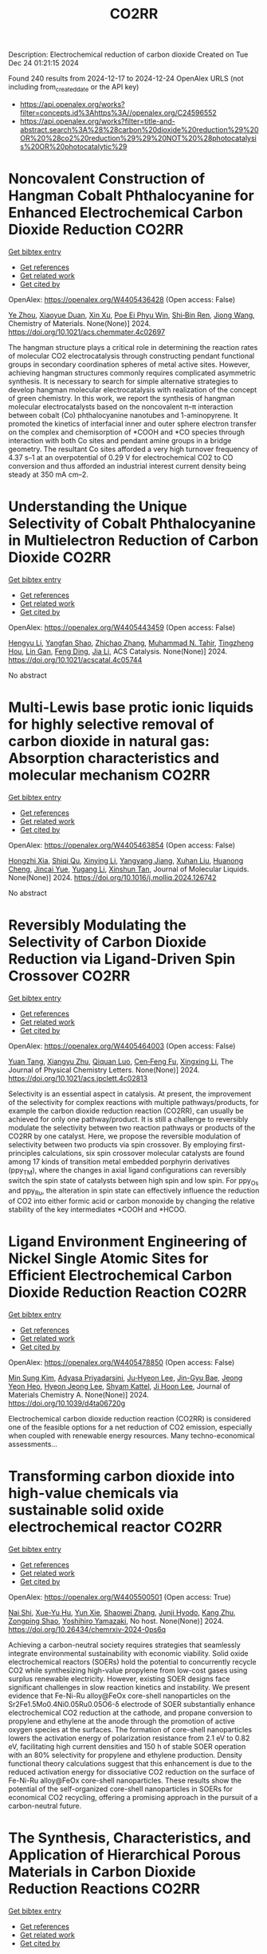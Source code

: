 #+TITLE: CO2RR
Description: Electrochemical reduction of carbon dioxide
Created on Tue Dec 24 01:21:15 2024

Found 240 results from 2024-12-17 to 2024-12-24
OpenAlex URLS (not including from_created_date or the API key)
- [[https://api.openalex.org/works?filter=concepts.id%3Ahttps%3A//openalex.org/C24596552]]
- [[https://api.openalex.org/works?filter=title-and-abstract.search%3A%28%28carbon%20dioxide%20reduction%29%20OR%20%28co2%20reduction%29%29%20NOT%20%28photocatalysis%20OR%20photocatalytic%29]]

* Noncovalent Construction of Hangman Cobalt Phthalocyanine for Enhanced Electrochemical Carbon Dioxide Reduction  :CO2RR:
:PROPERTIES:
:UUID: https://openalex.org/W4405436428
:TOPICS: CO2 Reduction Techniques and Catalysts, Advanced battery technologies research, Advanced Photocatalysis Techniques
:PUBLICATION_DATE: 2024-12-16
:END:    
    
[[elisp:(doi-add-bibtex-entry "https://doi.org/10.1021/acs.chemmater.4c02697")][Get bibtex entry]] 

- [[elisp:(progn (xref--push-markers (current-buffer) (point)) (oa--referenced-works "https://openalex.org/W4405436428"))][Get references]]
- [[elisp:(progn (xref--push-markers (current-buffer) (point)) (oa--related-works "https://openalex.org/W4405436428"))][Get related work]]
- [[elisp:(progn (xref--push-markers (current-buffer) (point)) (oa--cited-by-works "https://openalex.org/W4405436428"))][Get cited by]]

OpenAlex: https://openalex.org/W4405436428 (Open access: False)
    
[[https://openalex.org/A5100635765][Ye Zhou]], [[https://openalex.org/A5115462430][Xiaoyue Duan]], [[https://openalex.org/A5088725962][Xin Xu]], [[https://openalex.org/A5063326527][Poe Ei Phyu Win]], [[https://openalex.org/A5103118867][Shi‐Bin Ren]], [[https://openalex.org/A5063026386][Jiong Wang]], Chemistry of Materials. None(None)] 2024. https://doi.org/10.1021/acs.chemmater.4c02697 
     
The hangman structure plays a critical role in determining the reaction rates of molecular CO2 electrocatalysis through constructing pendant functional groups in secondary coordination spheres of metal active sites. However, achieving hangman structures commonly requires complicated asymmetric synthesis. It is necessary to search for simple alternative strategies to develop hangman molecular electrocatalysis with realization of the concept of green chemistry. In this work, we report the synthesis of hangman molecular electrocatalysts based on the noncovalent π–π interaction between cobalt (Co) phthalocyanine nanotubes and 1-aminopyrene. It promoted the kinetics of interfacial inner and outer sphere electron transfer on the complex and chemisorption of *COOH and *CO species through interaction with both Co sites and pendant amine groups in a bridge geometry. The resultant Co sites afforded a very high turnover frequency of 4.37 s–1 at an overpotential of 0.29 V for electrochemical CO2 to CO conversion and thus afforded an industrial interest current density being steady at 350 mA cm–2.    

    

* Understanding the Unique Selectivity of Cobalt Phthalocyanine in Multielectron Reduction of Carbon Dioxide  :CO2RR:
:PROPERTIES:
:UUID: https://openalex.org/W4405443459
:TOPICS: CO2 Reduction Techniques and Catalysts, Catalytic Processes in Materials Science, Electrocatalysts for Energy Conversion
:PUBLICATION_DATE: 2024-12-16
:END:    
    
[[elisp:(doi-add-bibtex-entry "https://doi.org/10.1021/acscatal.4c05744")][Get bibtex entry]] 

- [[elisp:(progn (xref--push-markers (current-buffer) (point)) (oa--referenced-works "https://openalex.org/W4405443459"))][Get references]]
- [[elisp:(progn (xref--push-markers (current-buffer) (point)) (oa--related-works "https://openalex.org/W4405443459"))][Get related work]]
- [[elisp:(progn (xref--push-markers (current-buffer) (point)) (oa--cited-by-works "https://openalex.org/W4405443459"))][Get cited by]]

OpenAlex: https://openalex.org/W4405443459 (Open access: False)
    
[[https://openalex.org/A5100780082][Hengyu Li]], [[https://openalex.org/A5102946528][Yangfan Shao]], [[https://openalex.org/A5032631479][Zhichao Zhang]], [[https://openalex.org/A5107050925][Muhammad N. Tahir]], [[https://openalex.org/A5079936107][Tingzheng Hou]], [[https://openalex.org/A5051784756][Lin Gan]], [[https://openalex.org/A5041275599][Feng Ding]], [[https://openalex.org/A5070982282][Jia Li]], ACS Catalysis. None(None)] 2024. https://doi.org/10.1021/acscatal.4c05744 
     
No abstract    

    

* Multi-Lewis base protic ionic liquids for highly selective removal of carbon dioxide in natural gas: Absorption characteristics and molecular mechanism  :CO2RR:
:PROPERTIES:
:UUID: https://openalex.org/W4405463854
:TOPICS: Ionic liquids properties and applications, Phase Equilibria and Thermodynamics, Carbon Dioxide Capture Technologies
:PUBLICATION_DATE: 2024-12-01
:END:    
    
[[elisp:(doi-add-bibtex-entry "https://doi.org/10.1016/j.molliq.2024.126742")][Get bibtex entry]] 

- [[elisp:(progn (xref--push-markers (current-buffer) (point)) (oa--referenced-works "https://openalex.org/W4405463854"))][Get references]]
- [[elisp:(progn (xref--push-markers (current-buffer) (point)) (oa--related-works "https://openalex.org/W4405463854"))][Get related work]]
- [[elisp:(progn (xref--push-markers (current-buffer) (point)) (oa--cited-by-works "https://openalex.org/W4405463854"))][Get cited by]]

OpenAlex: https://openalex.org/W4405463854 (Open access: False)
    
[[https://openalex.org/A5104189653][Hongzhi Xia]], [[https://openalex.org/A5104331737][Shiqi Qu]], [[https://openalex.org/A5100609635][Xinying Li]], [[https://openalex.org/A5083515806][Yangyang Jiang]], [[https://openalex.org/A5103404789][Xuhan Liu]], [[https://openalex.org/A5012474616][Huanong Cheng]], [[https://openalex.org/A5075116565][Jincai Yue]], [[https://openalex.org/A5017435748][Yugang Li]], [[https://openalex.org/A5101281827][Xinshun Tan]], Journal of Molecular Liquids. None(None)] 2024. https://doi.org/10.1016/j.molliq.2024.126742 
     
No abstract    

    

* Reversibly Modulating the Selectivity of Carbon Dioxide Reduction via Ligand-Driven Spin Crossover  :CO2RR:
:PROPERTIES:
:UUID: https://openalex.org/W4405464003
:TOPICS: CO2 Reduction Techniques and Catalysts, Porphyrin and Phthalocyanine Chemistry, Metal-Catalyzed Oxygenation Mechanisms
:PUBLICATION_DATE: 2024-12-17
:END:    
    
[[elisp:(doi-add-bibtex-entry "https://doi.org/10.1021/acs.jpclett.4c02813")][Get bibtex entry]] 

- [[elisp:(progn (xref--push-markers (current-buffer) (point)) (oa--referenced-works "https://openalex.org/W4405464003"))][Get references]]
- [[elisp:(progn (xref--push-markers (current-buffer) (point)) (oa--related-works "https://openalex.org/W4405464003"))][Get related work]]
- [[elisp:(progn (xref--push-markers (current-buffer) (point)) (oa--cited-by-works "https://openalex.org/W4405464003"))][Get cited by]]

OpenAlex: https://openalex.org/W4405464003 (Open access: False)
    
[[https://openalex.org/A5114028245][Yuan Tang]], [[https://openalex.org/A5100632823][Xiangyu Zhu]], [[https://openalex.org/A5003043966][Qiquan Luo]], [[https://openalex.org/A5033078510][Cen‐Feng Fu]], [[https://openalex.org/A5100661807][Xingxing Li]], The Journal of Physical Chemistry Letters. None(None)] 2024. https://doi.org/10.1021/acs.jpclett.4c02813 
     
Selectivity is an essential aspect in catalysis. At present, the improvement of the selectivity for complex reactions with multiple pathways/products, for example the carbon dioxide reduction reaction (CO2RR), can usually be achieved for only one pathway/product. It is still a challenge to reversibly modulate the selectivity between two reaction pathways or products of the CO2RR by one catalyst. Here, we propose the reversible modulation of selectivity between two products via spin crossover. By employing first-principles calculations, six spin crossover molecular catalysts are found among 17 kinds of transition metal embedded porphyrin derivatives (ppy_TM), where the changes in axial ligand configurations can reversibly switch the spin state of catalysts between high spin and low spin. For ppy_Os and ppy_Ru, the alteration in spin state can effectively influence the reduction of CO2 into either formic acid or carbon monoxide by changing the relative stability of the key intermediates *COOH and *HCOO.    

    

* Ligand Environment Engineering of Nickel Single Atomic Sites for Efficient Electrochemical Carbon Dioxide Reduction Reaction  :CO2RR:
:PROPERTIES:
:UUID: https://openalex.org/W4405478850
:TOPICS: CO2 Reduction Techniques and Catalysts, Electrocatalysts for Energy Conversion, Molecular Junctions and Nanostructures
:PUBLICATION_DATE: 2024-12-17
:END:    
    
[[elisp:(doi-add-bibtex-entry "https://doi.org/10.1039/d4ta06720g")][Get bibtex entry]] 

- [[elisp:(progn (xref--push-markers (current-buffer) (point)) (oa--referenced-works "https://openalex.org/W4405478850"))][Get references]]
- [[elisp:(progn (xref--push-markers (current-buffer) (point)) (oa--related-works "https://openalex.org/W4405478850"))][Get related work]]
- [[elisp:(progn (xref--push-markers (current-buffer) (point)) (oa--cited-by-works "https://openalex.org/W4405478850"))][Get cited by]]

OpenAlex: https://openalex.org/W4405478850 (Open access: False)
    
[[https://openalex.org/A5100737572][Min Sung Kim]], [[https://openalex.org/A5066361495][Adyasa Priyadarsini]], [[https://openalex.org/A5103090273][Ju‐Hyeon Lee]], [[https://openalex.org/A5103078527][Jin-Gyu Bae]], [[https://openalex.org/A5020035102][Jeong Yeon Heo]], [[https://openalex.org/A5101583190][Hyeon Jeong Lee]], [[https://openalex.org/A5050750734][Shyam Kattel]], [[https://openalex.org/A5063991905][Ji Hoon Lee]], Journal of Materials Chemistry A. None(None)] 2024. https://doi.org/10.1039/d4ta06720g 
     
Electrochemical carbon dioxide reduction reaction (CO2RR) is considered one of the feasible options for a net reduction of CO2 emission, especially when coupled with renewable energy resources. Many techno-economical assessments...    

    

* Transforming carbon dioxide into high-value chemicals via sustainable solid oxide electrochemical reactor  :CO2RR:
:PROPERTIES:
:UUID: https://openalex.org/W4405500501
:TOPICS: CO2 Reduction Techniques and Catalysts, Zeolite Catalysis and Synthesis, Catalysis and Oxidation Reactions
:PUBLICATION_DATE: 2024-12-17
:END:    
    
[[elisp:(doi-add-bibtex-entry "https://doi.org/10.26434/chemrxiv-2024-0ps6q")][Get bibtex entry]] 

- [[elisp:(progn (xref--push-markers (current-buffer) (point)) (oa--referenced-works "https://openalex.org/W4405500501"))][Get references]]
- [[elisp:(progn (xref--push-markers (current-buffer) (point)) (oa--related-works "https://openalex.org/W4405500501"))][Get related work]]
- [[elisp:(progn (xref--push-markers (current-buffer) (point)) (oa--cited-by-works "https://openalex.org/W4405500501"))][Get cited by]]

OpenAlex: https://openalex.org/W4405500501 (Open access: True)
    
[[https://openalex.org/A5083130232][Nai Shi]], [[https://openalex.org/A5102066273][Xue-Yu Hu]], [[https://openalex.org/A5066681402][Yun Xie]], [[https://openalex.org/A5100648439][Shaowei Zhang]], [[https://openalex.org/A5055233800][Junji Hyodo]], [[https://openalex.org/A5100848012][Kang Zhu]], [[https://openalex.org/A5111288649][Zongping Shao]], [[https://openalex.org/A5020625328][Yoshihiro Yamazaki]], No host. None(None)] 2024. https://doi.org/10.26434/chemrxiv-2024-0ps6q 
     
Achieving a carbon-neutral society requires strategies that seamlessly integrate environmental sustainability with economic viability. Solid oxide electrochemical reactors (SOERs) hold the potential to concurrently recycle CO2 while synthesizing high-value propylene from low-cost gases using surplus renewable electricity. However, existing SOER designs face significant challenges in slow reaction kinetics and instability. We present evidence that Fe-Ni-Ru alloy@FeOx core-shell nanoparticles on the Sr2Fe1.5Mo0.4Ni0.05Ru0.05O6-δ electrode of SOER substantially enhance electrochemical CO2 reduction at the cathode, and propane conversion to propylene and ethylene at the anode through the promotion of active oxygen species at the surfaces. The formation of core-shell nanoparticles lowers the activation energy of polarization resistance from 2.1 eV to 0.82 eV, facilitating high current densities and 150 h of stable SOER operation with an 80% selectivity for propylene and ethylene production. Density functional theory calculations suggest that this enhancement is due to the reduced activation energy for dissociative CO2 reduction on the surface of Fe-Ni-Ru alloy@FeOx core-shell nanoparticles. These results show the potential of the self-organized core-shell nanoparticles in SOERs for economical CO2 recycling, offering a promising approach in the pursuit of a carbon-neutral future.    

    

* The Synthesis, Characteristics, and Application of Hierarchical Porous Materials in Carbon Dioxide Reduction Reactions  :CO2RR:
:PROPERTIES:
:UUID: https://openalex.org/W4405553790
:TOPICS: CO2 Reduction Techniques and Catalysts, Covalent Organic Framework Applications, Catalytic Processes in Materials Science
:PUBLICATION_DATE: 2024-12-18
:END:    
    
[[elisp:(doi-add-bibtex-entry "https://doi.org/10.3390/catal14120936")][Get bibtex entry]] 

- [[elisp:(progn (xref--push-markers (current-buffer) (point)) (oa--referenced-works "https://openalex.org/W4405553790"))][Get references]]
- [[elisp:(progn (xref--push-markers (current-buffer) (point)) (oa--related-works "https://openalex.org/W4405553790"))][Get related work]]
- [[elisp:(progn (xref--push-markers (current-buffer) (point)) (oa--cited-by-works "https://openalex.org/W4405553790"))][Get cited by]]

OpenAlex: https://openalex.org/W4405553790 (Open access: True)
    
[[https://openalex.org/A5014979193][Zhongwei Guan]], [[https://openalex.org/A5035743773][Yi-Da Wang]], [[https://openalex.org/A5100371335][Sheng Wang]], [[https://openalex.org/A5102166377][Ying Hong]], [[https://openalex.org/A5083696860][Shulin Liu]], [[https://openalex.org/A5003947477][Haowen Luo]], [[https://openalex.org/A5048833020][Xianlin Liu]], [[https://openalex.org/A5022972481][Bao‐Lian Su]], Catalysts. 14(12)] 2024. https://doi.org/10.3390/catal14120936 
     
The reduction of carbon dioxide to valuable chemical products could favor the establishment of a sustainable carbon cycle, which has attracted much attention in recent years. Developing efficient catalysts plays a vital role in the carbon dioxide reduction reaction (CO2RR) process, but with great challenges in achieving a uniform distribution of catalytic active sites and rapid mass transfer properties. Hierarchical porous materials with a porous hierarchy show great promise for application in CO2RRs owing to the high specific surface area and superior porous connection. Plenty of breakthroughs in recent CO2RR studies have been recently achieved regarding hierarchical porous materials, indicating that a summary of hierarchical porous materials for carbon dioxide reduction reactions is highly desired and significant. In this paper, we summarize the recent breakthroughs of hierarchical porous materials in CO2RRs, including classical synthesis methods, advanced characterization technologies, and novel CO2RR strategies. Moreover, by highlighting several significant works, the advantages of hierarchical porous materials for CO2RRs are analyzed and revealed. Additionally, a perspective on hierarchical porous materials for CO2RRs (e.g., challenges, potential catalysts, promising strategies, etc.) for future study is also presented. It can be anticipated that this comprehensive review will provide valuable insights for further developing efficient alternative hierarchical porous catalysts for CO2 reduction reactions.    

    

* First-Principle Calculations on O-Doped Hexagonal Boron Nitride (H-BN) for Carbon Dioxide (CO2) Reduction into C1 Products  :CO2RR:
:PROPERTIES:
:UUID: https://openalex.org/W4405553902
:TOPICS: CO2 Reduction Techniques and Catalysts, Graphene research and applications, Supercapacitor Materials and Fabrication
:PUBLICATION_DATE: 2024-12-17
:END:    
    
[[elisp:(doi-add-bibtex-entry "https://doi.org/10.3390/molecules29245960")][Get bibtex entry]] 

- [[elisp:(progn (xref--push-markers (current-buffer) (point)) (oa--referenced-works "https://openalex.org/W4405553902"))][Get references]]
- [[elisp:(progn (xref--push-markers (current-buffer) (point)) (oa--related-works "https://openalex.org/W4405553902"))][Get related work]]
- [[elisp:(progn (xref--push-markers (current-buffer) (point)) (oa--cited-by-works "https://openalex.org/W4405553902"))][Get cited by]]

OpenAlex: https://openalex.org/W4405553902 (Open access: True)
    
[[https://openalex.org/A5021210013][Guoliang Liu]], Molecules. 29(24)] 2024. https://doi.org/10.3390/molecules29245960 
     
With the rapid growth of the world population and economy, the greenhouse effect caused by CO2 emissions is becoming more and more serious. To achieve the “two-carbon” goal as soon as possible, the carbon dioxide reduction reaction is one of the most promising strategies due to its economic and environmental friendliness. As an analog of graphene, monolayer h-BN is considered to be a potential catalyst. To systematically and theoretically study the effect of O doping on the CO2 reduction catalytic properties of monolayer h-BN, we have perform a series of first-principle calculations in this paper. The structural analysis demonstrates that O preferentially replaces N, leading to decreasing VBM of monolayer h-BN, which is conducive to improving its capability for CO2 reduction. The preferential CO2 adsorption sites on monolayer h-BN before and after O doping are the N-t site and B-t site, respectively. O doping increases the adsorption strength of CO2, which is favorable in the further hydrogenation of CO2. During the conversion of CO2 into CO and HCOOH via a two-electron pathway and CH3OH and CH4 via a six-electron pathway, O doping can reduce the energy barrier of the rate determining step (RDS) and change the key steps from uphill reactions to downhill reactions, thus increasing the probability of CO2 reduction. In conclusion, O(N)-doped h-BN exhibits the excellent CO2 reduction performance and has the potential to be a promising catalyst.    

    

* Pilot plant scale investigation of phase change solvents in absorption-based carbon dioxide capture and carbon dioxide utilization in carbonate salts nanoparticles production  :CO2RR:
:PROPERTIES:
:UUID: https://openalex.org/W4405557965
:TOPICS: Carbon Dioxide Capture Technologies, Membrane Separation and Gas Transport, Industrial Gas Emission Control
:PUBLICATION_DATE: 2024-12-01
:END:    
    
[[elisp:(doi-add-bibtex-entry "https://doi.org/10.12681/eadd/58039")][Get bibtex entry]] 

- [[elisp:(progn (xref--push-markers (current-buffer) (point)) (oa--referenced-works "https://openalex.org/W4405557965"))][Get references]]
- [[elisp:(progn (xref--push-markers (current-buffer) (point)) (oa--related-works "https://openalex.org/W4405557965"))][Get related work]]
- [[elisp:(progn (xref--push-markers (current-buffer) (point)) (oa--cited-by-works "https://openalex.org/W4405557965"))][Get cited by]]

OpenAlex: https://openalex.org/W4405557965 (Open access: False)
    
[[https://openalex.org/A5115537965][Παρασκευή Νέσση]], No host. None(None)] 2024. https://doi.org/10.12681/eadd/58039 
     
Στο πρώτο μέρος της, η διατριβή στοχεύει στη μελέτη του καινοτόμου διαλύτη αλλαγής φάσης (ΔΑΦ) S1N/DMCA για δέσμευση διοξειδίου του άνθρακα (CO2) από απαέρια βιομηχανικών διεργασιών με απορρόφηση μετά την καύση. Ο καθιερωμένος ως διαλύτης αναφοράς, μονοαιθανολαμίνη (ΜΕΑ) 30 % κ.β., είναι επιθυμητό να αντικατασταθεί από άλλους πιο προηγμένους, καθώς χαρακτηρίζεται από ορισμένα κρίσιμα μειονεκτήματα που επιβαρύνουν τη διεργασία με σημαντικό οικονομικό κόστος. Τα μειονεκτήματα της ΜΕΑ εντοπίζονται κυρίως στις υψηλές ενεργειακές απαιτήσεις για την αναγέννηση, στη μειωμένη αντίσταση έναντι οξείδωσης καθώς και στην αυξημένη διαβρωτικότητα. Οι ΔΑΦ υγρού – υγρού διαχωρίζονται σε δύο φάσεις όταν αγγίξουν ένα κρίσιμο επίπεδο φόρτωσης CO2 ή / και θερμοκρασίας. Από τις σχηματιζόμενες φάσεις, η λεγόμενη «υδατική» είναι εξαιρετικά πλούσια σε CO2 ενώ η λεγόμενη «οργανική», είναι πτωχή σε CO2 και γι’ αυτό, μπορεί να εξαιρεθεί από τη διεργασία της αναγέννησης. Επομένως, οι ΔΑΦ επιτρέπουν μειωμένη ογκομετρική και μαζική παροχή διαλύτη προς τη στήλη αναγέννησης, απαιτώντας, μάλιστα, και μειωμένη θερμοκρασία για την αναγέννηση τους. Σε αυτή τη βάση οι διαλύτες αλλαγής φάσης έχουν τη δυνατότητα να αντιμετωπίσουν το βασικό μειονέκτημα της ΜΕΑ, που είναι το μεγάλο ενεργειακό κόστος της αναγέννησης. Επιπλέον, επειδή οι ΔΑΦ είναι μίγματα πρωτοταγών ή δευτεροταγών (δι)αμινών με τριτοταγείς αμινες, παρουσιάζουν συνήθως αυξημένη λειτουργική χωρητικότητα σε σύγκριση με τη ΜΕΑ, γεγονός ωφέλιμο για την ευρύτερη οικονομική βιωσιμότητα μιας μονάδας δέσμευσης CO2. Ωστόσο, ελάχιστοι ΔΑΦ έχουν διερευνηθεί σε κλίμακα ωριμότερη από την εργαστηριακή. Μέχρι σήμερα‧ μόλις τρεις έχουν διερευνηθεί υπό βιομηχανικά ρεαλιστικές συνθήκες σε πιλοτικές μονάδες επιπέδου τεχνολογικής ωριμότητας 5 και άνω (≥ TRL 5) (είναι συντομογραφικά οι DEEA/MAPA, DMX και 3Η), από τους οποίους ο τελευταίος είναι εμπορικός και ο δεύτερος οδεύει προς εμπορική αξιοποίηση. Η βιβλιογραφία γύρω από αυτούς τους διαλύτες προσφέρει ελάχιστες τεχνικές λεπτομέρειες για την πιλοτική διεργασία και τα φυσικοχημικά χαρακτηριστικά των διαλυτών. Σχετικό κενό στη διεθνή βιβλιογραφία εντοπίζεται, επίσης, όσον αφορά στη μελέτη της επίδρασης των ρυπαντών που απαντώνται στα βιομηχανικά απαέρια, όπως τα οξείδια του θείου και αζώτου (SOx, NOx), επί της διφασικής συμπεριφοράς. Για τους παραπάνω λόγους η ανάπτυξη προηγμένων διαλυτών αλλαγής φάσης και η προσπάθεια κλιμάκωσης της τεχνολογικής τους ωριμότητάς τους είναι ακόμη πολύ χρήσιμη και επίκαιρη, ενώ δρα και υποστηρικτικά προς την ευρεία εξάπλωση των συστημάτων δέσμευσης διοξειδίου του άνθρακα. Ειδικότερα, μάλιστα, η αξιολόγηση της συμπεριφοράς των «πρωτοεμφανιζόμενων» διαλυτών σε (μικρότερη) πιλοτική κλίμακα, όπου αντιμετωπίζουν για πρώτη φορά συνθήκες που θα αντιμετώπιζαν στο πεδίο, είναι ζωτικής σημασίας, καθώς παρέχει πρώιμες πληροφορίες σχετικά με την απόδοση που αναμένεται να επιτύχει αυτός, μετέπειτα, σε πιο ώριμες εγκαταστάσεις. Το μίγμα S1N/DMCA δεν έχει δοκιμαστεί ξανά σε πιλοτική κλίμακα, ενώ και η βέλτιστη σύσταση του (αναλογία συστατικών και ολική συγκέντρωση) είναι προς διακρίβωση. Η παρούσα μελέτη συμβάλλει στην αύξηση του επιπέδου τεχνολογικής ωριμότητας του μίγματος από την εργαστηριακή κλίμακα (TRL 3) σε πιλοτική διεργασία (TRL 4-5). Η διερεύνηση έγινε σε δύο πιλοτικές μονάδες κλιμακούμενης πολυπλοκότητας. Με παραμετρικές μελέτες διερευνήθηκαν δύο συγκεντρώσεις (2 και 3 mol/L) και δύο μορφές (καθαρό και μετά από προσθήκη ρυπαντών στην υγρή φάση), του μίγματος S1N/DMCA. Η διερεύνηση συμπεριέλαβε τρείς συγκεντρώσεις που αντιστοιχούν σε τρία είδη εκπομπών (5, 9 και 12 % κ.ο. CO2), πέντε παροχές απαερίων (7, 8, 10, 12 και 14 L/min) και σε μια πληθώρα αναλογιών τροφοδοσίας υγρού/αερίου στη στήλη απορρόφησης (λόγος L/G). Η σύγκριση με τη ΜΕΑ βασίστηκε σε τρείς κρίσιμους δείκτες, συγκεκριμένα α) απόδοση διεργασίας απορρόφησης (ως προς κυκλική χωρητικότητα και ρυθμό απορρόφησης), β) απόδοση διεργασίας εκρόφησης (ως προς ενεργειακή απαίτηση εκρόφησης και ρυθμό εκρόφησης) και γ) διαβρωτικότητα (ως προς συσσώρευση μεταλλοϊόντων λόγω διάβρωσης και μεταβολή φυσικών ιδιοτήτων). Ταυτόχρονα, η γενικότερη εμφάνιση της διφασικής συμπεριφοράς και η ικανότητα διατήρησής της υπό τις διαφορετικές λειτουργικές συνθήκες συμπεριλήφθηκε, επίσης, στους δείκτες απόδοσης καθώς η αξιολόγηση έγινε για πρώτη φορά σε πιλοτική κλίμακα, χωρίς προηγούμενη εμπειρία. Κατά την πρώτη φάση της διερεύνησης, το μίγμα S1N/DMCA μελετήθηκε σε πιλοτική κλίμακα για πρώτη φορά. Η συγκεκριμένη μονάδα (Pilot 1) δεν διέθετε αναβραστήρα, αλλά υπήρχε παροχή θερμότητας κατά μήκος της στήλης αναγέννησης σε δύο συγκεντρώσεις με συνθετικό απαέριο που περιείχε CO2/N2. Η μελέτη ανέδειξε την ανώτερη απόδοση του μίγματος S1N/DMCA 3 mol/L συγκριτικά με το μίγμα S1N/DMCA 2 mol/L ως προς την ποσότητα του απορροφούμενου CO2, την κυκλική χωρητικότητα και την αναλογία όγκου των φάσεων. Τα πρώτα αυτά αποτελέσματα καθόρισαν ότι το μίγμα S1N/DMCA 3 mol/L θα προχωρούσε για αναλυτική διερεύνηση και συγκριτική μελέτη ως προς τη ΜΕΑ. Τα μετέπειτα πειράματα έδειξαν ότι μετά το διαχωρισμό, η οργανική φάση καταλάμβανε ποσοστό 30 % του ολικού όγκου, εξασφαλίζοντας ανάλογη μείωση της ογκομετρικής παροχής προς τη στήλη αναγέννησης, ενώ ήταν εμπλουτισμένη σε αμίνη (75 % κ.β.) και διατηρούσε πολύ χαμηλή φόρτωση (0.05-0.11 mol CO2/kg). Αντιθέτως, η υδατική φάση, καταλαμβάνοντας περίπου 70 % του συνολικού όγκου ήταν εξαιρετικά πλούσια σε CO2 (1.6 mol CO2/kg) και διατηρούσε μέτρια περιεκτικότητα σε αμίνη (25-32 % κ.β.). Έπειτα από σύγκριση με τη ΜΕΑ το μίγμα S1N/DMCA 3 mol/L φάνηκε να εξασφαλίζει μια «στιβαρή» συμπεριφορά στη διεργασία δέσμευσης, διατηρώντας έως και διπλάσια κυκλική χωρητικότητα υπό ποικίλες αναλογίες υγρού/αερίου στη στήλη απορρόφησης. Αυτό είναι σημαντικό γιατί αντικατοπτρίζει την καλή συμπεριφορά του S1N/DMCA έναντι της μεταβλητότητας των συνθηκών παροχής και σύστασης απαερίου με τις οποίες αναγκαστικά έρχεται αντιμέτωπο ένα σύστημα δέσμευσης CO2 μετά την καύση επί του πεδίου. Επιπλέον, το μίγμα S1N/DMCA 3 mol/L επιτύγχανε ενεργειακή απαίτηση 45 % μειωμένη συγκριτικά με τη ΜΕΑ, περί τα 2.3 GJ ανά τόνο δεσμευόμενου CO2, σε διάφορες ογκομετρικές παροχές, ενώ η φόρτωση του πλούσιου ρεύματος κινούνταν κοντά στην φόρτωση ισορροπίας ( περίπου 8 % απόκλιση).Σε επόμενη φάση, το μίγμα S1N/DMCA 3 mol/L μελετήθηκε για πρώτη φορά σε πιλοτική μονάδα αυξημένης πολυπλοκότητας (Pilot 2) και υπό βιομηχανικά σχετικές συνθήκες. Η μονάδα αυτή σχεδιάστηκε και κατασκευάστηκε στα πλαίσια της παρούσας διατριβής. Η αλληλεπίδραση διαλύτη-ρυπαντών SOx, NOx προσομοιώθηκε με την προσθήκη θειικού και νιτρικού οξέος σε ολική συγκέντρωση 0.03 mol (H2SO4+HNO3) ανά mol αμίνης και αναλογία 4:1. Χρησιμοποιήθηκε συνθετικό απαέριο αποτελούμενο από CO2/H2O/N2, ενώ η μονάδα διέθετε υγραντήρα και αναβραστήρα ισχύος 1 kW. Σε αυτή την περίπτωση διατηρήθηκαν τα βασικά χαρακτηριστικά του διαχωρισμού : η οργανική φάση διατηρούσε ως 78 % κ.β. περιεκτικότητα σε αμίνη, ενώ η υδατική φάση καταλάμβανε 73-82% του συνολικού όγκου και συνέχισε να διατηρεί περισσότερο από το 95 % του απορροφούμενου διοξειδίου του άνθρακα, επιβεβαιώνοντας έτσι την δυνατότητα αποφυγής αναγέννησης της οργανικής φάσης. Στη συνέχεια ακολούθησαν πειράματα παρουσία ρυπαντών SOx NOx. Η απορρόφηση τους από το διαλύτη προσομοιώθηκε με προσθήκη θειικού και νιτρικού οξέος στην υγρή φάση με ολική συγκέντρωση 0.03 mol οξέων ανά mol αμίνης. Η μελέτη έδειξε ότι η παρουσία των ρυπαντών επηρέασε ελαφρά τη συμπεριφορά και απόδοση του διαλύτη. Η σχετική αναλογία όγκου φάσεων ελαττώθηκε 5 % (κατά μέσο όρο) σε βάρος της υδατικής φάσης. Η κυκλική χωρητικότητα επηρεάστηκε οριακά, παραμένοντας έως και 90 % υψηλότερη από την αντίστοιχη της ΜΕΑ. Υπολογίστηκε ότι ο S1N/DMCA απαιτεί, κατά μέσο όρο, 17 % μεγαλύτερο ύψος πληρωτικού υλικού για να επιτύχει τον ίδιο βαθμό διαχωρισμού απαερίων (90%) συγκριτικά με τη ΜΕΑ, αφού διακρίνεται από πιο αργή κινητική στην αντίδραση απορρόφησης. Αντίστοιχα, για δεδομένο και σταθερό ύψος πληρωτικού υλικού και βαθμό διαχωρισμού 90 %, ο S1N/DMCA απαιτεί περίπου διπλάσιο λόγο υγρού/αερίου στη στήλης απορρόφησης. Παρόλα αυτά, δεν πρέπει να διαφύγει της προσοχής ότι άλλα αποτελέσματα σχετικά με το κριτήριο (β) καταδεικνύουν ότι το μίγμα S1N/DMCA παρουσιάζει ως και 60 % χαμηλότερη ενεργειακή απαίτηση ως αποτέλεσμα της βελτιωμένης αναγεννησιμότητας του και, μάλιστα, η αναγέννησή του έγινε σε χαμηλότερη θερμοκρασία αναβραστήρα (103-105 °C έναντι 120 °C για τη ΜΕΑ). Η αντιπαράθεση των ανωτέρω αποτελεσμάτων με δεδομένα από τη διεθνή βιβλιογραφία έδειξε ότι οι βασικοί δείκτες απόδοσης του μίγματος S1N/DMCA βρίσκονται εντός του εύρους που επιτυγχάνουν άλλοι, αναγνωρισμένοι, διαλύτες αλλαγής φάσης που έχουν αξιολογηθεί σε μονάδες υψηλότερου επιπέδου τεχνολογικής ωριμότητας (TRL 6). Τέλος, πραγματοποιήθηκε μια μελέτη γήρανσης και ταυτόχρονη αξιολόγηση της διαβρωτικότητάς έναντι δοκιμίων SS 316L για το μίγμα S1N/DMCA 3 mol/L και τη ΜΕΑ 30 % κ.β. Η προκαταρκτική αξιολόγηση της διαβρωτικότητας κατέδειξε αφενός ότι, στην καθαρή του μορφή, το μίγμα S1N/DMCA επιδεικνύει βελτιωμένη συμπεριφορά έναντι των επιμέρους συστατικών του και αφετέρου ότι, υπό υψηλή περιεκτικότητα ρυπαντών (0.06 mol (H2SO4+HNO3) ανά mol αμίνης) συγκρατεί 17 % μειωμένη περιεκτικότητα σιδήρου και 30 % μειωμένη περιεκτικότητα νικελίου σε σύγκριση με τη ΜΕΑ. Τα τελευταία είναι συστατικά του ανοξείδωτου χάλυβα που χρησιμοποιήθηκε στην κατασκευή της πιλοτικής μονάδας και τυχόν αυξημένη συγκέντρωσή τους στην υγρή φάση είναι ενδεικτική διάβρωσης. ΤαυτόχροναΣτο δεύτερο μέρος της, η διατριβή στοχεύει στην ανάπτυξη μιας διεργασίας για την αξιοποίηση του CO2 με σκοπό την παραγωγή νανοσωματιδίων ανθρακικών αλάτων σε πιλοτική κλίμακα. Η πιλοτική μονάδα (Pilot 3) στην οποία πραγματοποιήθηκαν τα πειράματα σύνθεσης ανθρακικού ασβεστίου (CaCO3) και υδρομαγνησίτη (4MgCO3Mg(OH)2‧4Η2Ο) σχεδιάστηκε και κατασκευάστηκε, επίσης, στα πλαίσια της παρούσας διατριβής. Τα αντίστοιχα ανθρακικά άλατα συντέθηκαν μέσω ενανθράκωσης αιωρημάτων υδροξειδίου του ασβεστίου (Ca(OH)2) και οξειδίου του μαγνησίου (ΜgO) με καθαρό CO2. Το κεντρικό στοιχείο και καινοτομία της διεργασίας είναι η αξιοποίηση ενός αντιδραστήρα περιστρεφόμενης κλίνης πληρωτικού υλικού (ΠΚΛ). Οι ΠΚΛ έχουν οριοθετηθεί στη βιβλιογραφία ως εξοπλισμός κατάλληλος για την εντατικοποίηση διεργασιών επαφής υγρού – αερίου. Στην παρούσα μελέτη επιβεβαιώθηκε η καταλληλόλητα τους για διεργασίες κρυστάλλωσης με χημική αντίδραση σε αντιδρώντα συστήματα τριών φάσεων (στερεού-υγρού-αερίου). Επιπλέον, αποδείχθηκε η εφικτότητα σύνθεσης υδρομαγνησίτη διαμέσου αυτής της οδού σε ένα στάδιο σε ΠΚΛ.Συμβατικά η σύνθεση νανοσωματιδίων ανθρακικών αλάτων γίνεται σε ογκώδεις αντιδραστήρες (> 50 cm3) ασυνεχούς ή ημισυνεχούς λειτουργίας και πλήρους ανάμιξης, οι οποίοι όμως διακρίνονται από μεγάλους χαρακτηριστικούς χρόνους αντιδράσεων, χαμηλή απόδοση στην δέσμευση και μετατροπή του CO2, μεγάλους χρόνους αναμονής μεταξύ σταδίων επεξεργασίας, νεκρούς χρόνους, και δυσκολία στον έλεγχο των ιδιοτήτων του τελικού προϊόντος, όπως η μορφολογία, το μέγεθος και η κατανομή μεγέθους των σωματιδίων. Για τους παραπάνω λόγους, συχνά οι διεργασίες λαμβάνουν χώρα σε εντατικές συνθήκες θερμοκρασίας και πίεσης, με την ανάλογη δαπάνη ενέργειας και το ανάλογο περιβαλλοντικό αποτύπωμα, ενώ η πραγματοποίηση της κρυστάλλωσης σε συμβατικό εξοπλισμό απαιτεί πρόσθετα ελέγχου της μορφολογίας και του μεγέθους, ή/και παράγοντες επιτάχυνσης της υδρόλυσης των μεταλλοϊόντων από το πρόδρομο υλικό. Στον αντίποδα, οι ΠΚΛ επιτυγχάνουν έως και τριπλάσιο ρυθμό μεταφοράς μάζας μεταξύ φάσεων και δημιουργούν συνθήκες ομογενοποίησης των χρόνων παραμονής της υγρής και αέριας φάσης, και συνεπώς του χρόνου πυρηνοποίησης και ανάπτυξης μεγέθους των σωματιδίων. Γι’ αυτό και είναι σε θέση να αντικαταστήσουν το συμβατικό εξοπλισμό σε διεργασίες κρυστάλλωσης. Λόγω της εντατικοποίησης, με τις ΠΚΛ εξασφαλίζεται μείωση μεγέθους του εξοπλισμού για δεδομένη δυναμικότητα παραγωγής, βελτίωση του ελέγχου επί των ιδιοτήτων του τελικού προϊόντος και ήπιες συνθήκες λειτουργίας.Η παραμετρική μελέτη πραγματοποιήθηκε στη βάση της μεταβολής κρίσιμων λειτουργικών παραμέτρων, όπως αυτές προέκυψαν μετά τη μελέτη της διεθνούς βιβλιογραφίας. Μεταξύ αυτών βρίσκονται η συγκέντρωση του αιωρήματος, η ταχύτητα περιστροφής της κλίνης, η παροχή αιωρήματος και αερίου. Επομένως, τα πειράματα σε αυτό το μέρος της διατριβής διερεύνησαν την επίδραση των συγκεκριμένων παραμέτρων στην σύνθεση των σωματιδίων. Τα πειράματα περιλαμβάνουν αιωρήματα τριών διαφορετικών συγκεντρώσεων α’ ύλης (10, 30 και 50 g/L), τρεις παροχές αερίου (3, 6 και 9 L/min), τέσσερις παροχές αιωρήματος (3.43 – 4.75 L/min) και τέσσερις ταχύτητες περιστροφής (500, 1000, 1300 and 1800 rpm). Για την αξιολόγηση της διεργασίας υιοθετήθηκαν τρείς δείκτες απόδοσης (ΚΡΙ). Συγκεκριμένα α) ποιότητα παραγόμενου σωματιδίου (φάση, μορφολογία, μέγεθος, κατανομή μεγέθους, καθαρότητα), β) χρόνος αντίδρασης μέχρι πλήρους μετατροπής της α’ ύλης σε τελικό προϊόν και γ) αποδοτικότητα χρήσης ή αξιοποίησης του CO2. Για το κριτήριο (α) αξιοποιήθηκε μια πληθώρα αναλυτικών τεχνικών για τα προϊόντα στερεής φάσης (όπως περίθλαση ακτινών Χ, ηλεκτρονική μικροσκοπία σάρωσης, θερμοσταθμική ανάλυση κ.α.), για το (β) αξιοποιήθηκαν μετρήσεις pH, ενώ ο υπολογισμός του (γ) βασίστηκε σε μετρήσεις παροχής αερίου στην είσοδο και στην έξοδο του αντιδραστήρα. Εν γένει, τα αποτελέσματα ανέδειξαν την ύπαρξη συσχετίσεων-συμβιβασμών μεταξύ των ΚΡΙ που υιοθετήθηκαν. Για παράδειγμα, μια τριπλή συσχέτιση παρατηρήθηκε μεταξύ χρόνου αντίδρασης-καθαρότητας προϊόντος-ποσοστιαίας δέσμευσης του CO2. Ο συνδυασμός χαμηλών ταχυτήτων περιστροφής (600 rpm), με υψηλές παροχές αερίου ή αιωρήματος προκαλεί κακή κατανομή του τελευταίου στο πληρωτικό υλικό και μειωμένη διεπιφάνεια υγρού-αερίου, οδηγώντας σε χαμηλότερη ποσοστιαία δέσμευση CO2. Σε υψηλές ταχύτητες περιστροφής (1800 rpm) o ρυθμός μεταφοράς μάζας ενισχύεται σημαντικά, ο χρόνος παραμονής μειώνεται και το μέσο μέγεθος σωματιδίων τείνει να μειώνεται. Με αυτό τον τρόπο, α’ ύλες χαμηλότερης ποιότητας βρέθηκε ότι μπορούν να επιτύχουν ίδια ή ακόμα και υψηλότερο βαθμό απόδοσης στη βάση των τριών κριτηρίων, συγκριτικά με μια α’ ύλη με βελτιωμένα φυσικοχημικά χαρακτηριστικά.Ως προς την σύνθεση νανο-σωματιδίων ανθρακικού ασβεστίου, τα αποτελέσματα έδειξαν την επιτυχή παραγωγή μονοδιεσπαρμένων κόνεων, σχετικά υψηλής καθαρότητας 97.5 – 99.0 %, με ελάχιστο καταγεγραμμένο μέγεθος κρυσταλλίτη τα 45 nm. Τα χαρακτηριστικά των συγκεκριμένων προϊόντων βρίσκονται εντός εύρους εμπορικά διαθέσιμων κόνεων. Με την κατάλληλη προσαρμογή των συνθηκών λειτουργίας αποδείχθηκε ότι η ΠΚΛ μπορεί να επιτύχει έως και 45 % μείωση του χρόνου αντίδρασης, έως και 50 % ελάττωση του εύρους της κατανομής μεγέθους σωματιδίων. Η ποσοστιαία δέσμευση του CO2 σε όλες τις περιπτώσεις ξεπέρασε το 94 %, ενώ όλα τα παραπάνω επιτευχθήκαν σε ήπια θερμοκρασία σύνθεσης (50 °C και 60 °C) και σε ατμοσφαιρική πίεση.Ως προς τα νανο-σωματίδια υδρομαγνησίτη για πρώτη φορά επιτεύχθηκε η σύνθεσή τους σε ένα στάδιο. Τα αποτελέσματα έδειξαν την παραγωγή μονοδιεσπαρμένων κόνεων, αποτελούμενων από δισδιάστατα φυλλόμορφα σωματίδια ελάχιστου καταγεγραμμένου πάχους 31 nm, που ήταν οργανωμένα σε συστάδες, και μεγέθους κρυσταλλίτη 17-22 nm. Τα σωματίδια που συντέθηκαν ικανοποιούν τις προδιαγραφές των εμπορικά διαθέσιμων προϊόντων για τεχνικές εφαρμογές, ενώ παρουσιάζουν ιδιότητες πολύ κοντινές στις προδιαγραφές που ορίζονται από την Ευρωπαϊκή Φαρμακοποιία για προσθήκη σε φαρμακευτικά σκευάσματα. Η, κατά τα άλλα, αργή κινητική των αντιδράσεων ενανθράκωσης του MgO, δεν αποτέλεσε πρόβλημα για τη διεργασία ΠΚΛ. Η ποσοστιαία δέσμευση του CO2 στην ΠΚΛ κινήθηκε στο εύρος 90-94 %, σε αντιπαράθεση με μια συμβατική διάταξη ημισυνεχούς λειτουργίας – πλήρους ανάμιξης, που χρησιμοποιήθηκε σαν διάταξη αναφοράς, όπου δεν ξεπέρασε το 25 %. Παρόμοια και ο χρόνος αντίδρασης ανά γραμμάριο α’ ύλης ήταν μια τάξη μεγέθους χαμηλότερος στην ΠΚΛ συγκριτικά με τη συμβατική διάταξη, ενώ τα εύρη κατανομής μεγεθών σωματιδίων που καταγράφηκαν ήταν 45-63% στενότερα σε σύγκριση με τις κόνεις που συντέθηκαν με συμβατικό εξοπλισμό. Τονίζεται επίσης ότι η σύνθεση έγινε σε πολύ ήπιες συνθήκες (θερμοκρασίες γύρω από την ελάχιστη για παραλαβή υδρομαγνησίτη 55-60 °C και ατμοσφαιρική πίεση) χωρίς τη χρήση πρόσθετων για τον έλεγχο του μεγέθους και της μορφολογίας. Αποδείχθηκε επίσης ότι η ΠΚΛ επιτρέπει τη διεξαγωγή της σύνθεσης με παροχές αερίου – αιωρήματος πολύ κοντά στη στοιχειομετρία αποφεύγοντας τη λειτουργία με μεγάλη περίσσεια που, άλλωστε, επισύρει μεγάλα μεγέθη εξοπλισμού και χαμηλούς βαθμούς μετατροπής του CO2.    

    

* Direct Observation of Intermediates for Carbon Dioxide Reduction Reaction in Concentrated Electrolytes  :CO2RR:
:PROPERTIES:
:UUID: https://openalex.org/W4405587223
:TOPICS: CO2 Reduction Techniques and Catalysts, Electrocatalysts for Energy Conversion, Advanced battery technologies research
:PUBLICATION_DATE: 2024-11-22
:END:    
    
[[elisp:(doi-add-bibtex-entry "https://doi.org/10.1149/ma2024-02674759mtgabs")][Get bibtex entry]] 

- [[elisp:(progn (xref--push-markers (current-buffer) (point)) (oa--referenced-works "https://openalex.org/W4405587223"))][Get references]]
- [[elisp:(progn (xref--push-markers (current-buffer) (point)) (oa--related-works "https://openalex.org/W4405587223"))][Get related work]]
- [[elisp:(progn (xref--push-markers (current-buffer) (point)) (oa--cited-by-works "https://openalex.org/W4405587223"))][Get cited by]]

OpenAlex: https://openalex.org/W4405587223 (Open access: False)
    
[[https://openalex.org/A5102257024][Hiroki Yoshimura]], [[https://openalex.org/A5111620574][Shuzi Hayase]], [[https://openalex.org/A5078147814][Asuka Morinaga]], [[https://openalex.org/A5066325103][Ryansu Sai]], [[https://openalex.org/A5033416410][Yasuyuki Kondo]], [[https://openalex.org/A5059373986][Yu Katayama]], [[https://openalex.org/A5041044598][Yuki Yamada]], Meeting abstracts/Meeting abstracts (Electrochemical Society. CD-ROM). MA2024-02(67)] 2024. https://doi.org/10.1149/ma2024-02674759mtgabs 
     
There is a growing need to utilize CO 2 and realize a carbon-neutral society from the perspective of environmental problems caused by CO 2 from fossil fuel-based processes. In this trend, electrochemical carbon dioxide reduction reaction (CO2RR), which converts CO 2 to valuable fuels and chemicals with renewable energy, is attracting attention [1] . However, CO2RR has many challenges, including its low product selectivity. In particular, the hydrogen evolution reaction (HER), which occurs at the potential close to the standard electrode potential of CO2RR, reduces the selectivity of CO2RR, especially in aqueous electrolytes such as KHCO 3 [2] [3] . Therefore, we focus on a concentrated electrolyte, which is used as a means of HER suppression in water-based Li-ion batteries [4] , to improve the selectivity of CO2RR. A concentrated electrolyte is an electrolyte with a high salt concentration, which can improve the electrochemical stability of water by creating a specific water environment [5] . Furthermore, due to its high salt concentration, the effect of anions and/or cations may become significant [6][7] . However, there has been no detailed understanding of how the electrolyte concentration affects the complex reaction pathway of CO2RR. Here, we report the effect of concentrated electrolytes on the reaction process of CO2RR by directly observing reaction intermediates in situ while applying the potential. The product selectivity of CO2RR in 22.2, 42.0, and 61.7 mol kg – 1 of concentrated electrolyte was evaluated. Gas chromatography (GC) analysis confirms the suppression of HER in the series of concentrated electrolytes compared to 0.1 M KHCO 3 , a common aqueous electrolyte. In addition, an increase in the Faradaic efficiency of C 2 H 4 was observed in ~ 42.0 mol kg – 1 , implying a concentration-dependent change in the CO2RR reaction pathway (Fig.1). To elucidate the cause of the high C 2 H 4 selectivity, in situ surface-enhanced infrared absorption spectroscopy (SEIRAS), which allows direct observation of the reaction intermediates, was performed. The results showed that as the electrolyte concentration was increased, the peaks at 1400 to 1500 cm – 1 region became more pronounced at low potential. We also observed the difference in the potential dependency for the intensity of CO adsorbates peak at 2100 cm –1 by electrolyte concentration. We will then discuss the effect of electrolyte concentration on the intermediates, unraveling the concentration-dependent change of the C 2 H 4 selectivity. The work highlights the use of concentrated electrolytes to open up additional knobs for tuning the product selectivity of CO2RR, simply by designing an electrolyte component. [1] De Luna, P. et al , Science. 2019 364, 350. [2] Pan, F.; Yang, Y. Energy Environ . Sci . 2020 , 13, 2275–2309. [3] Hori, Y. et al , Electrochim. Acta. 1994 39, 1833–1839. [4] Han, J. et al, Energy Environ. Sci. 2023 16, 1480. [5] Ko, S. et al, Electrochem. Commun. 2020 116, 106764. [6] Shin, S. J. et al, Nat. Commun. 2022 13, 5482. [7] Varela, A. S. et al , ACS Catal. 2016 6, 2136-2144. Figure 1    

    

* (Invited) Manipulating Water Using Aprotic Solvents for CO2 Electrochemical Reduction  :CO2RR:
:PROPERTIES:
:UUID: https://openalex.org/W4405587236
:TOPICS: CO2 Reduction Techniques and Catalysts, Ionic liquids properties and applications, Electrocatalysts for Energy Conversion
:PUBLICATION_DATE: 2024-11-22
:END:    
    
[[elisp:(doi-add-bibtex-entry "https://doi.org/10.1149/ma2024-02624164mtgabs")][Get bibtex entry]] 

- [[elisp:(progn (xref--push-markers (current-buffer) (point)) (oa--referenced-works "https://openalex.org/W4405587236"))][Get references]]
- [[elisp:(progn (xref--push-markers (current-buffer) (point)) (oa--related-works "https://openalex.org/W4405587236"))][Get related work]]
- [[elisp:(progn (xref--push-markers (current-buffer) (point)) (oa--cited-by-works "https://openalex.org/W4405587236"))][Get cited by]]

OpenAlex: https://openalex.org/W4405587236 (Open access: False)
    
[[https://openalex.org/A5023575115][Chibueze V. Amanchukwu]], Meeting abstracts/Meeting abstracts (Electrochemical Society. CD-ROM). MA2024-02(62)] 2024. https://doi.org/10.1149/ma2024-02624164mtgabs 
     
Carbon dioxide (CO2) electrochemical conversion is vital because it provides a pathway to efficiently valorize CO2 and incentivize CO2 capture. Electrocatalytic CO2 reduction reaction (CO2RR) is of great interest because it is scalable and can be done at ambient temperature and pressure. However, these reactions are typically performed in water which suffers from undesired hydrogen evolution reaction (HER) from water breakdown. Aprotic nonaqueous electrolytes can suppress HER and enable a wider range of catalysts for CO2RR. However, water is still needed as a proton source and to stabilize charged intermediates. Here, we study the influence of aprotic electrolyte solvent on modulating the water microenvironment, solvation, and dynamics for CO2RR. Furthermore, we probe changes to the water chemical environment in different aprotic media and the ability of aprotic electrolytes to enhance CO2RR or suppress HER. Our work pushes the field in the understanding of electrolyte solvent and water effects for electrochemical transformations such as CO2RR and HER.    

    

* Electrochemical Reduction of CO2 to Methane Using a Mixed Gas Feed  :CO2RR:
:PROPERTIES:
:UUID: https://openalex.org/W4405587412
:TOPICS: CO2 Reduction Techniques and Catalysts, Carbon Dioxide Capture Technologies, Catalysis and Oxidation Reactions
:PUBLICATION_DATE: 2024-11-22
:END:    
    
[[elisp:(doi-add-bibtex-entry "https://doi.org/10.1149/ma2024-02624167mtgabs")][Get bibtex entry]] 

- [[elisp:(progn (xref--push-markers (current-buffer) (point)) (oa--referenced-works "https://openalex.org/W4405587412"))][Get references]]
- [[elisp:(progn (xref--push-markers (current-buffer) (point)) (oa--related-works "https://openalex.org/W4405587412"))][Get related work]]
- [[elisp:(progn (xref--push-markers (current-buffer) (point)) (oa--cited-by-works "https://openalex.org/W4405587412"))][Get cited by]]

OpenAlex: https://openalex.org/W4405587412 (Open access: False)
    
[[https://openalex.org/A5115460395][Chun Yat Sit]], [[https://openalex.org/A5057868460][Paul J. A. Kenis]], Meeting abstracts/Meeting abstracts (Electrochemical Society. CD-ROM). MA2024-02(62)] 2024. https://doi.org/10.1149/ma2024-02624167mtgabs 
     
The increasing atmospheric carbon dioxide (CO 2 ) concentration and the associated rise in global temperatures are major global concerns. One mitigation strategy being studied and employed is Carbon Capture and Storage (CCS). Another widely studied mitigation approach is Carbon Capture and Utilization (CCU), where CO 2 is utilized as the feed for chemical production. The electro-reduction of CO 2 (eCO 2 RR) is a promising technology that can convert captured CO 2 to key intermediates such as carbon monoxide, methane, ethylene, and ethanol, depending on the catalyst used and its selectivity. Most eCO 2 RR studies use close to pure CO 2 streams as the feed, whereas actual feeds at scale from direct air capture or other capture processes may not be close to 100% CO 2 , and may contain other contaminants. Our work explores eCO 2 RR using feeds that are less than 100% CO 2 but still contain substantial fractions of N 2 and/or O 2 . Specifically, this presentation will focus on developing an electrochemical CO 2 reduction approach using a mixed gas feed comprised of O 2 , N 2, and CO 2 for CH 4 production. To mitigate the detrimental effects of the presence of O 2 on the eCO 2 RR rate and selectivity, we employ an electrochemical method to remove O 2 in the first step, followed by the electroreduction of CO 2 to CH 4 in a membrane electrode assembly cell. This two-step strategy is expected to achieve a higher selectivity for CO 2 to CH 4 than the direct reduction of CO 2 (still in the presence of O 2 ) to CH 4 . This work will also investigate the effects of cell flow pattern design, electrolyte, resilience in the presence of O 2 , and performance of CO 2 to CH 4 over multi-hour runs.    

    

* (Invited) Novel Nitrogen and Sulfur Doped Colloid Imprinted Carbons (CICs) As Catalysts for Electrochemical CO2 Reduction  :CO2RR:
:PROPERTIES:
:UUID: https://openalex.org/W4405587459
:TOPICS: CO2 Reduction Techniques and Catalysts, Surface Chemistry and Catalysis, Electrocatalysts for Energy Conversion
:PUBLICATION_DATE: 2024-11-22
:END:    
    
[[elisp:(doi-add-bibtex-entry "https://doi.org/10.1149/ma2024-02624192mtgabs")][Get bibtex entry]] 

- [[elisp:(progn (xref--push-markers (current-buffer) (point)) (oa--referenced-works "https://openalex.org/W4405587459"))][Get references]]
- [[elisp:(progn (xref--push-markers (current-buffer) (point)) (oa--related-works "https://openalex.org/W4405587459"))][Get related work]]
- [[elisp:(progn (xref--push-markers (current-buffer) (point)) (oa--cited-by-works "https://openalex.org/W4405587459"))][Get cited by]]

OpenAlex: https://openalex.org/W4405587459 (Open access: False)
    
[[https://openalex.org/A5093888112][Fatemeh Sadat Mousavizadeh Mojarad]], [[https://openalex.org/A5101769548][A.P. Singh]], [[https://openalex.org/A5045216561][Jialang Li]], [[https://openalex.org/A5035378389][Viola Birss]], Meeting abstracts/Meeting abstracts (Electrochemical Society. CD-ROM). MA2024-02(62)] 2024. https://doi.org/10.1149/ma2024-02624192mtgabs 
     
Electrochemical carbon dioxide (CO 2 ) reduction represents a promising strategy for transforming this ubiquitous greenhouse gas into valuable commodities. Moreover, it offers a solution for storing intermittent renewable electricity by converting CO 2 to chemical fuels. Unlike the formation of hydrocarbons, the reduction of CO 2 to carbon monoxide (CO) involves only two electron/proton transfers, making it a less complex process. Also, CO is a very useful product as it can be used as a crucial feedstock for the production of fuels via the catalytic Fischer-Tropsch process. Nevertheless, the electrocatalytic conversion of CO 2 to CO, carried out typically at metals, experiences significant challenges due to changing morphology with time, poor CO 2 RR product selectivity, and unavoidable competition with the hydrogen evolution reaction in aqueous environments. Therefore, attention has also been extended to CO 2 RR at carbon-based catalysts, as carbon possesses a plethora of inherent advantages, including its customizable and stable porous structures, high surface area, low cost, and environmental friendliness. While these properties make carbon highly favorable as a catalyst, it is inactive towards CO 2 reduction in its pure state and must be doped or surface modified to achieve reasonable CO 2 RR kinetics. As an example, nitrogen-doped carbons (N-C) have shown acceptable activity towards the CO 2 RR, [1] attributed to the electronic modulation of conjugated sp 2 carbon atoms by adjacent nitrogen dopants, disrupting electroneutrality by delocalizing π-orbital electrons within the carbon framework and creating active sites for CO 2 activation. Even so, as N-C catalysts require significant overpotentials to attain satisfactory reaction rates and as the Faradaic efficiencies can be low and unstable, there is a pressing need to devise novel strategies to enhance the catalytic efficacy of N-C materials and achieve highly efficient CO 2 -to-CO conversion. To overcome these limitations, a dual-doping approach has been suggested, with the observed enhancement in activity of co-doped catalysts (e.g., N and sulfur) generally attributed to synergistic effects between nitrogen and the secondary atoms. [2] Computational simulations have predicted that the inclusion of sulfur into N-graphene could increase the asymmetrical spin density of the carbon system due to the higher polarizability of sulfur atoms compared to nitrogen and carbon atoms, thereby leading to improved catalytic performance. Moreover, sulfur modification can offer a potentially effective avenue for enhancing CO 2 RR performance over N-C materials by leveraging the electronic contribution from sulfur. [3] However, to the best of our knowledge, there are limited reports on the implementation of sulfur decoration strategies for electrocatalytic CO 2 RR. Our team has been working on a family of fully tunable monodisperse mesoporous carbon sheets, designated as nanoporous carbon scaffolds (NCS), along with colloid imprinted carbon (CIC) powders as carbon support materials. The CIC and NCS materials possess identical ordered monodisperse pore diameters, selected to be anywhere between 10 and 100 nm. These mesoporous carbons present numerous advantages compared to microporous carbons, notably their internal accessibility to solutions and gases, as well as their highly defective surfaces, making them easily modified. Specifically, the NCS offers additional benefits due to its self-supported nature and suitability for conducting fundamental CO 2 RR membrane electrode assembly (MEA) studies. To date, we have successfully N-doped both the CICs and the NCS and are now moving towards co-doping with S. N-doping has been achieved by subjecting the carbons to an NH 3 atmosphere at 800 °C and S-doping is carried out by heat treatment of a mixture of the carbons and benzyl disulfide in Ar. We are also investigating a carbon precursor having intrinsic N and S content to simplify the preparation steps. In this case, the N,S-C catalysts were prepared by ball milling of dry silica particles (85 nm) and Alberta-sourced mesophase pitch. Subsequently, the mixture underwent carbonization at 900 °C for 2 hours, followed by removal of silica using a NaOH solution to yield the final product. CO 2 RR testing of these first generation of N,S doped catalysts has been carried out primarily in CO 2 -saturated bicarbonate solutions in an H-cell, giving an impressive CO Faradaic efficiency of 80% at overpotentials of only 390 mV and maintaining their stability for many hours of polarization. XPS studies are underway to establish a correlation between S, N content and speciation with the electrocatalytic activity and durability of these materials, with CO 2 RR testing also being carried out under flow conditions for comparison. Acknowledgements We would like to thank Momentum Materials Solution (Calgary) for providing the mesophase pitch. This work was supported by NSERC and CANSTOREnergy. References Wu, J., et al., ACS nano, 2015. 9 (5). Duan, X., et al., Advanced Materials, 2017. 29 (41). Pan, F., et al., Applied Catalysis B: Environmental, 2019. 252 .    

    

* (Keynote) Electrocatalysts Design for Carbon Dioxide Reduction and Valorization  :CO2RR:
:PROPERTIES:
:UUID: https://openalex.org/W4405587613
:TOPICS: CO2 Reduction Techniques and Catalysts, Electrocatalysts for Energy Conversion, Catalytic Processes in Materials Science
:PUBLICATION_DATE: 2024-11-22
:END:    
    
[[elisp:(doi-add-bibtex-entry "https://doi.org/10.1149/ma2024-02624204mtgabs")][Get bibtex entry]] 

- [[elisp:(progn (xref--push-markers (current-buffer) (point)) (oa--referenced-works "https://openalex.org/W4405587613"))][Get references]]
- [[elisp:(progn (xref--push-markers (current-buffer) (point)) (oa--related-works "https://openalex.org/W4405587613"))][Get related work]]
- [[elisp:(progn (xref--push-markers (current-buffer) (point)) (oa--cited-by-works "https://openalex.org/W4405587613"))][Get cited by]]

OpenAlex: https://openalex.org/W4405587613 (Open access: False)
    
[[https://openalex.org/A5080704605][Plamen Atanassov]], Meeting abstracts/Meeting abstracts (Electrochemical Society. CD-ROM). MA2024-02(62)] 2024. https://doi.org/10.1149/ma2024-02624204mtgabs 
     
There are several materials design strategies that have been utilized with various levels of success for CO 2 reduction reaction (CO 2 RR) to C 1 , C 2 and occasionally, C 3 products (C i denotes the number of carbon atoms in the product of CO 2 RR). Among those Cu based materials take leading role as this class of catalysts is relatively simple to synthesize and implement. 1 Adding co-catalyst in the composite materials allow for regulating of selectivity towards a specific product while sustaining some simplicity of the synthesis and deployment strategies. 2 Alternatively, CO 2 RR can be carried on carbon-based electrocatalysts with atomically dispersed transition metals, stabilized by nitrogen (known as M-N-C). We synthesized a library of nitrogen-doped carbonaceous materials with atomically dispersed 3d transition metals and corresponding metal-free electrocatalysts. The sacrificial support method (SSM) was used yielding catalyst materials of high dispersity and high graphitic content. The resulting electrocatalysts were impurity free, hence allowing a better understanding of the mechanism of CO 2 reduction. By combining the electrochemical results with density functional theory, we were able to separate the electrocatalysts into several categories, based on their CO 2 → COOH ads free energy and their CO ads binding strength. 3 The ‘strong-CO binder’ electrocatalysts ( e.g. Cr, Mn and Fe – N – C) achieved a Faradaic efficiency up to 50% at – 0.35 V vs. RHE (at pH = 7.5, in 0.1 M phosphate buffer). Such Faradaic efficiency was also achieved for a metal-free electrocatalyst, therefore showing the high activity of the metal-free, N-containing, moieties toward the CO 2 reduction reaction. A separate study showed materials hydrophobicity as one of the major factors of metal-free catalysts selectivity. 4 Among the many practical products of CO 2 RR syngas (an H 2 /CO mixture) attracts special attention. Appropriate electrocatalysts, such as the metal–nitrogen–carbon (M-N-C) materials, allow for the production of CO alongside H 2 (from the hydrogen evolution reaction), and thus leads to syngas generation. 5 Selectivity of mono- and bi-metallic (M-N-C, M = Fe, Mo or FeMo) electrocatalysts towards syngas production have been extensively studied. 6 The ratio of the CO:H 2 in the syngas was tuned by modifying the ratio of metallic precursors in the bi-metallic FeMo-N-C catalysts, tailoring the catalysts’ selectivity towards the CO 2 RR or the hydrogen evolution reaction (HER). Further development of CO 2 RR towards valorization of its products may lay through its integration with bioprocesses. 7 Success of that strategy will rely on the ability of such systems to result in highly selective synthesis of formate, acetate, or propionate as major products. 8,9 Those examples show the path to designer catalyst materials for a desired scalable CO 2 RR-based electrosynthesis technology. References S. Ozden et al., Journal of Catalysis 404 (2021) 512-517 M. Ferry et al., ACS Energy Letters , 7 (2022) 2304-2310 T. Asset et al., ACS Catalysis , 9 (2019) 7668-7678 D . Hursán et al. , Joule, 3 (2019) 1719-1733 L. Delafontaine et al., ChemSusChem , 13 (2020) 1688-1698 L. Delafontaine et. al, ChemElectroChem, 9 (2022) e202200647 S. Guo et. al, ACS Catalysis , 11 (2021) 5172-5188 S. Guo et. al, Applied Catalysis B – Environmental , 316 (2022) 121659 S. Guo et. al, ACS Energy Lett. , 8 (2023) 935-942    

    

* (Invited) Evaluating Protocols for Real-Time Electrochemical CO2 Reduction Selectivity Measurements on Gold Rotating Ring Disk Electrodes  :CO2RR:
:PROPERTIES:
:UUID: https://openalex.org/W4405587815
:TOPICS: CO2 Reduction Techniques and Catalysts, Electrochemical Analysis and Applications, Electrocatalysts for Energy Conversion
:PUBLICATION_DATE: 2024-11-22
:END:    
    
[[elisp:(doi-add-bibtex-entry "https://doi.org/10.1149/ma2024-02624149mtgabs")][Get bibtex entry]] 

- [[elisp:(progn (xref--push-markers (current-buffer) (point)) (oa--referenced-works "https://openalex.org/W4405587815"))][Get references]]
- [[elisp:(progn (xref--push-markers (current-buffer) (point)) (oa--related-works "https://openalex.org/W4405587815"))][Get related work]]
- [[elisp:(progn (xref--push-markers (current-buffer) (point)) (oa--cited-by-works "https://openalex.org/W4405587815"))][Get cited by]]

OpenAlex: https://openalex.org/W4405587815 (Open access: False)
    
[[https://openalex.org/A5065471188][Maria Kelly]], [[https://openalex.org/A5040869809][R Wnuk]], [[https://openalex.org/A5084205927][Recep Kaş]], [[https://openalex.org/A5005730457][Glenn Teeter]], [[https://openalex.org/A5033181239][Wilson A. Smith]], Meeting abstracts/Meeting abstracts (Electrochemical Society. CD-ROM). MA2024-02(62)] 2024. https://doi.org/10.1149/ma2024-02624149mtgabs 
     
The electrocatalytic carbon dioxide reduction reaction (CO 2 RR) has the potential to convert carbon dioxide to higher value fuels and chemicals, offering a pathway for carbon neutral (or negative) synthesis of carbon monoxide, ethylene, and several other compounds. A common challenge for CO 2 RR research is driving the selective CO 2 RR over the competing hydrogen evolution reaction (HER). This key performance metric is quantified by the catalyst’s faradaic efficiency (FE): the number of electrons that go toward producing a specific product divided by the total number of electrons passed during electrolysis. FE is often determined by gas and liquid chromatography. However, these methods have long response times (minutes to hours) and therefore prevent selectivity analysis in real-time. Instead, rotating ring disk electrodes (RRDE) have emerged as a rapid and sensitive method for quantitative CO 2 RR selectivity measurements with negligible time delays. To date, work has focused on a polycrystalline Au RRDE, especially for bench scale mechanistic studies. The Au disk electrode catalyzes both CO 2 RR and HER, while the concentric Au ring electrode senses the CO produced at the disk and oxidizes it back to CO 2 . By comparing the ring and disk currents, FE CO and FE HER can be determined using the subtraction method. However, comparison across several works have reported a wide range for FE CO values, 60-83%, despite identical conditions: CO 2 saturated 0.1 M NaHCO 3 (pH = 6.8), E disk = -0.6 V vs RHE, and rotation at 2500 rpm [A. Goyal, et al. , J. Am. Chem. Soc. , 142 , 4154–4161 (2020); R. E. Vos and M. T. M. Koper, ChemElectroChem , 9 , e202200239 (2022)]. This work investigates the possible causes of this poor reproducibility in RRDE selectivity measurements by comparing protocols with different electrochemical methods, reagent purities, and glassware cleaning procedures. Most notably, we observed rapid loss of selectivity toward CO production during chronoamperometry measurements. Lastly, we propose operational bounds for RRDE selectivity measurements on Au under CO 2 RR conditions and provide our perspective on next steps for developing this into a robust analytical technique.    

    

* Operando Grazing Incidence XAS Study of Pd-Nanoparticle and -Aerogel Catalysts for the Electrochemical Reduction of CO2  :CO2RR:
:PROPERTIES:
:UUID: https://openalex.org/W4405587910
:TOPICS: CO2 Reduction Techniques and Catalysts, Catalytic Processes in Materials Science, Catalysis and Oxidation Reactions
:PUBLICATION_DATE: 2024-11-22
:END:    
    
[[elisp:(doi-add-bibtex-entry "https://doi.org/10.1149/ma2024-02624152mtgabs")][Get bibtex entry]] 

- [[elisp:(progn (xref--push-markers (current-buffer) (point)) (oa--referenced-works "https://openalex.org/W4405587910"))][Get references]]
- [[elisp:(progn (xref--push-markers (current-buffer) (point)) (oa--related-works "https://openalex.org/W4405587910"))][Get related work]]
- [[elisp:(progn (xref--push-markers (current-buffer) (point)) (oa--cited-by-works "https://openalex.org/W4405587910"))][Get cited by]]

OpenAlex: https://openalex.org/W4405587910 (Open access: False)
    
[[https://openalex.org/A5053505312][Maximilian Winzely]], [[https://openalex.org/A5015235383][Juan Herranz]], [[https://openalex.org/A5016397273][Justus S. Diercks]], [[https://openalex.org/A5015698882][Adam H. Clark]], [[https://openalex.org/A5107412007][Olga V. Safonova]], [[https://openalex.org/A5046809923][Peter Rüttimann]], [[https://openalex.org/A5036209815][Paul Maurice Leidinger]], [[https://openalex.org/A5086548322][Meriem Fikry]], [[https://openalex.org/A5076378389][Tym de Wild]], [[https://openalex.org/A5084722596][Thomas J. Schmidt]], Meeting abstracts/Meeting abstracts (Electrochemical Society. CD-ROM). MA2024-02(62)] 2024. https://doi.org/10.1149/ma2024-02624152mtgabs 
     
As global warming takes place at an unprecedented pace, it becomes increasingly important to develop negative emission (i.e., CO 2 -depleting) technologies to achieve the hoped-for net-zero target in 2050. The electrochemical CO 2 -reduction reaction (CO 2 RR) to carbon monoxide (CO) or formate is expected to be an economically viable approach to close the carbon cycle while reducing greenhouse gas emissions. [1] In this context, palladium (Pd) has been identified as an interesting CO 2 RR-catalyst owing to its ability to selectively produce formate vs. CO in the lower vs. higher overpotential regimes [i.e., at -0.1 to -0.4 vs. -0.5 to -0.9 V vs. the reversible hydrogen electrode (RHE), respectively]. [2] To this day, the reasons for this potential-induced change in product selectivity remain poorly understood and a subject of open debate in the literature. In this regard, several publications have suggested that PdH x forms at the negative potentials at which the CO 2 RR takes place, and that this hydride acts as the active phase in the reduction of CO 2 to formate. [3, 4] To elucidate this catalytic mechanism, we have investigated two different types of Pd catalysts: one consisting of dispersed Pd-nanoparticles supported on a carbon black, and a second one in the form of unsupported Pd nanoparticles tridimensionally interconnected into a network structure (i.e., a so called aerogel). [5] To track these materials’ potential-dependent PdH x -formation using X-ray absorption spectroscopy (XAS) at the Pd K-edge under CO 2 RR-conditions and link it to their partial current densities (pCDs) towards formate, we employed a newly designed spectroelectrochemical operando XAS flow cell. The latter enables spectral acquisition in a grazing incidence (GI) configuration allowing the use of thin layer electrodes (i.e., with a thickness < 1 μm) which in turn minimizes the accumulation of evolved gaseous bubbles along the CL-thickness, thus avoiding spectral artifacts related to the present of such bubbles. Moreover, the implementation of an ion-conductive membrane to separate the working- and counter-electrode compartments enables the accurate quantification of gaseous products via mass spectrometry and gas chromatography, as well as of liquid products by collecting aliquots of the electrolyte over time (which, in the case of formate, are subsequently analyzed through ion chromatography). Using this combination of spectroelectrochical and analytic techniques, we found that the two catalysts exhibit significantly distinct behaviors, as illustrated in Figure 1. Specifically, while for the C-supported Pd nanoparticles the stable pCD towards formate observed at -100 mV and -200mV vs. RHE is accompanied by a quick PdH x -formation (stabilizing at hydride stoichiometries of x ~ 0.6 vs. ~ 0.5, respectively), the unsupported Pd aerogel features a negligible formate- production capability at the same potentials, and the corresponding hydride phases only form gradually in the course of the potential holds and reach x-values of ~ 0.35 and x ~ 0.4, respectively. Moreover, the fact that for the C-supported Pd nanoparticles the higher pCD towards formate observed at -200 mV vs RHE corresponds to a hydride phase with a lower H-content compared that at -100 mV vs RHE indicates an indirect correlation between the formate- production rate and the nanoparticles H-content. In conclusion, these results provide valuable new insights into the important role of the time-dependent formation of PdH x on these materials’ CO 2 -to-formate selectivity. References Durst, J., et al., Electrochemical CO2 Reduction - A Critical View on Fundamentals, Materials and Applications. Chimia (Aarau), 2015. 69 (12): p. 769-776. Diercks, J.S., et al., An Online Gas Chromatography Cell Setup for Accurate CO2-Electroreduction Product Quantification. Journal of The Electrochemical Society, 2021. 168 (6). Min, X. and M.W. Kanan, Pd-catalyzed electrohydrogenation of carbon dioxide to formate: high mass activity at low overpotential and identification of the deactivation pathway. J Am Chem Soc, 2015. 137 (14): p. 4701-8. Rahaman, M., A. Dutta, and P. Broekmann, Size-Dependent Activity of Palladium Nanoparticles: Efficient Conversion of CO2 into Formate at Low Overpotentials. ChemSusChem, 2017. 10 (8): p. 1733-1741. Diercks, J.S., et al., Interplay between Surface-Adsorbed CO and Bulk Pd Hydride under CO2-Electroreduction Conditions. ACS Catalysis, 2022: p. 10727-10741. Figure 1    

    

* Tunable Selectivity on Cu-Sb Bimetallic Alloy via Electrodeposition for Electrochemical CO2 Reduction  :CO2RR:
:PROPERTIES:
:UUID: https://openalex.org/W4405588135
:TOPICS: CO2 Reduction Techniques and Catalysts, Advanced Thermoelectric Materials and Devices, Ionic liquids properties and applications
:PUBLICATION_DATE: 2024-11-22
:END:    
    
[[elisp:(doi-add-bibtex-entry "https://doi.org/10.1149/ma2024-02624221mtgabs")][Get bibtex entry]] 

- [[elisp:(progn (xref--push-markers (current-buffer) (point)) (oa--referenced-works "https://openalex.org/W4405588135"))][Get references]]
- [[elisp:(progn (xref--push-markers (current-buffer) (point)) (oa--related-works "https://openalex.org/W4405588135"))][Get related work]]
- [[elisp:(progn (xref--push-markers (current-buffer) (point)) (oa--cited-by-works "https://openalex.org/W4405588135"))][Get cited by]]

OpenAlex: https://openalex.org/W4405588135 (Open access: False)
    
[[https://openalex.org/A5085178708][Jungmin Yoo]], [[https://openalex.org/A5029993180][Gyeong Ho Han]], [[https://openalex.org/A5012998793][‪Sang Hyun Ahn]], Meeting abstracts/Meeting abstracts (Electrochemical Society. CD-ROM). MA2024-02(62)] 2024. https://doi.org/10.1149/ma2024-02624221mtgabs 
     
For decades, global warming has posed a significant environmental challenge worldwide, CO 2 generated by human activities is considered to be a major cause of its escalation. Among the methods to convert CO 2 into high value-added chemicals, like carbon monoxide (CO), methane (CH 4 ), ethylene (C 2 H 4 ) and ethanol(C 2 H 5 OH), electrochemical CO 2 reduction reaction (CO 2 RR) at a low temperature has gained considerable attention. Nevertheless, given the high reaction barrier, sluggish kinetics, and diverse pathways involved in CO 2 RR, well-designed electrocatalysts are crucial for facilitating reactions and adjusting selectivity for specific products. Copper (Cu) has garnered the most attention in recent years due to its ability to generate hydrocarbons beyond CO owing to its moderate *CO adsorption energy. However, Cu exhibits a low selectivity for specific products with wide range of hydrocarbons and undergoes the hydrogen evolution reaction which competes with CO 2 RR. Incorporation of Cu-based bimetallic alloys can enhance selectivity by regulating the intrinsic active sites of the material to control the adsorption energy of reaction intermediates. Among many secondary metals, post-transition metals such as tin (Sn), indium (In), and bismuth (Bi) have been proven to be active in CO 2 RR alone, and studies have reported that combining them with Cu selectively produces CO and HCOO - . While antimony (Sb) possessed similar properties, it went unnoticed due to its lack of CO 2 RR activity alone. However, recent studies have revealed that the addition of a small amount of Sb to Cu results in high CO activity. Electrocatalytic assessments are typically performed using a standard three-electrode H-type cell. Due to the limited accessibility of CO 2 by the catalyst, constrained by the solubility of CO 2 (approximately ~34 mM at ambient conditions), the highest achievable operating current density is capped at around ~20 mA cm −2 . In a gas diffusion electrode system, gaseous CO 2 is fed directly to the catalyst, enabling rapid mass transport of CO 2 . Among these methods, membrane electrode assembly (MEA) electrolyzer offers enhanced efficiencies owing to the reduced ohmic resistance inherent in their zero-gap design. In a MEA electrolyzer, the membrane is sandwiched between the cathode and anode catalyst layers on each side. During operation, the cathodic side receives humidified CO 2 but no flowing electrolyte. The anode is typically fed an alkaline electrolyte and commonly consists of a carbon gas diffusion layer with deposited IrO x nanoparticles to facilitate the oxygen evolution reaction. Here in, a series of bimetallic Cu X Sb 10-X (X = 0, 2, 5, 8, 10) catalysts with adjustable compositions for CO 2 RR was prepared. Cu X Sb 10-X catalysts were synthesized via direct co-electrodeposition onto a gas diffusion layer (MPL/CP) under the room temperature. Characterization reveals that Cu X Sb 10-X catalysts have a typical morphology consisting of nano-sized particles with well-dispersed Cu and Sb. CO 2 RR tests were performed in a gas flow MEA single cell using humidified gaseous CO 2 and anion exchange membrane (AEM). Unlike Pristine Cu, Cu 5 Sb 5 and Cu 8 Sb 2 , which have major composition of Cu, show CO (72.4%) as a main product at 3.0 V cell . Meanwhile, Cu 2 Sb 8 exhibits enhanced selectivity for CH 4 (49.7%) with a partial current density of 152.1 mA cm -2 , at 3.6 V cell despite pristine Sb having an inability to produce any CO 2 RR product. We assume that Cu serves as the main active site in this catalyst. At the same time, the CO 2 RR selectivity shifts towards CH 4 when the site of Cu decreases and becomes isolated near Sb. Later, in situ Raman spectroscopy will be used to reason that the Cu-Sb interface in Cu weakens the binding energy of *CO. Also, Sb surrounding isolated Cu in Cu 2 Sb 8 promotes the CO 2 RR to CH 4 through enhancing the binding energy of *CHO which is key intermediate of CH 4 reaction pathway.    

    

* Electrochemical Synthesis of Carbon Materials from Carbon Dioxide in Molten Chloride Systems  :CO2RR:
:PROPERTIES:
:UUID: https://openalex.org/W4405588179
:TOPICS: Molten salt chemistry and electrochemical processes
:PUBLICATION_DATE: 2024-11-22
:END:    
    
[[elisp:(doi-add-bibtex-entry "https://doi.org/10.1149/ma2024-02573799mtgabs")][Get bibtex entry]] 

- [[elisp:(progn (xref--push-markers (current-buffer) (point)) (oa--referenced-works "https://openalex.org/W4405588179"))][Get references]]
- [[elisp:(progn (xref--push-markers (current-buffer) (point)) (oa--related-works "https://openalex.org/W4405588179"))][Get related work]]
- [[elisp:(progn (xref--push-markers (current-buffer) (point)) (oa--cited-by-works "https://openalex.org/W4405588179"))][Get cited by]]

OpenAlex: https://openalex.org/W4405588179 (Open access: False)
    
[[https://openalex.org/A5006462905][Toshiyuki Nohira]], [[https://openalex.org/A5018493407][Yutaro Norikawa]], [[https://openalex.org/A5008009260][Y. Sakai]], [[https://openalex.org/A5115548854][Takuya Nukui]], Meeting abstracts/Meeting abstracts (Electrochemical Society. CD-ROM). MA2024-02(57)] 2024. https://doi.org/10.1149/ma2024-02573799mtgabs 
     
1. Introduction To achieve carbon neutrality by 2050, significant attention has been paid to the development of CO 2 capture and utilization (CCU) technologies in addition to CO 2 capture and storage (CCS) technologies. Here, electrochemical CO 2 conversion technology in molten salt is considered one of the promising candidates for CCU because it can reduce CO 2 to elemental carbon [1,2]. In recent years, we have been working on the conversion of CO 2 into a variety of valuable carbon materials. For example, we reported the electrochemical synthesis of diamond from molten LiCl-KCl-K 2 CO 3 -KOH [3]. In the present study, we report recent results on the electrochemical synthesis of various carbon allotropes, including diamond, in molten chlorides. 2.Experimental As a typical molten salt among the chloride systems, we used eutectic LiCl-KCl. Cyclic voltammetry and potentiostatic electrolysis were performed after adding K 2 CO 3 to the molten salt. For diamond synthesis, KOH was also added to the molten salt. The working electrode was a Ni flag (Φ 3 × 0.1 mm) or Ni plate (5 mm × 10 mm × 0.1 mm), the counter electrode was a glass-like carbon rod, and the reference electrode was an Ag + /Ag electrode. The potential was calibrated with Li + /Li potential. After electrochemical measurements were performed, samples were prepared by potentiostatic electrolysis using the Ni plate electrodes. In the case where CO 2 was used as a raw material, molten LiCl-KCl containing Li 2 O was prepared, and CO 2 and H 2 O were bubbled into it in predetermined amounts, respectively. After electrochemical measurements, potentiostatic electrolysis was performed to prepare samples. The obtained samples were analyzed by SEM, EDX, and micro-Raman spectroscopy. In addition to the LiCl-KCl, we used several other chloride-based molten salts for use at higher temperatures. 3. Results and Discussion For diamond synthesis, CO 2 and H 2 O were introduced into molten LiCl-KCl-Li 2 O at 973 K. Then, CO 2 was converted into CO 3 2− and H 2 O into OH − . Samples were prepared by potentiostatic electrolysis using Ni plate electrodes at 1.0 to 1.2 V (vs. Li + /Li). The charge density was unified to 10 C cm −2 . As an example, optical images of the sample obtained at 1.2 V is shown in Fig. 1. The electrode surfaces were covered with black deposits, but most of the deposits, except for the edges, were detached during the water rinsing. Raman spectra were measured at the points indicated by the crosses in Fig. 1. As shown in Fig. 2, sharp peaks were observed at 1332 cm −1 , overlapping the spectra characteristic of amorphous carbon. The results indicate that the majority of the product was amorphous carbon, but a small amount of diamond was synthesized electrochemically. On the day of the meeting, we will also present the results obtained in other chloride-based molten salts. Acknowledgment A part of this work was supported by JSPS KAKENHI Grant Number 21K19024. A part of this study was conducted in collaboration with Cosmo Oil Co., Ltd. References [1] H. Yin, X. Mao, D. Tang, W. Xiao, L. Xing, H. Zhu, D. Wang, D. R. Sadoway, Energy Environ. Sci. , 6 , 1538 (2013). [2] Y. Chen, M. Wang, J. Zhang, J. Tu, J. Ge, and S. Jiao, J. Mater. Chem. A , 9 , 14119 (2021) . [3] Y. Norikawa, Y. Horiba, T. Nohira, J. Electrochem. Soc. , 170 , 052507 (2023). Figure 1    

    

* (Invited) Stabilization and Activation of Cuprous Oxide Photocathodes for Effective Reduction of Carbon Dioxide  :CO2RR:
:PROPERTIES:
:UUID: https://openalex.org/W4405588923
:TOPICS: Gas Sensing Nanomaterials and Sensors
:PUBLICATION_DATE: 2024-11-22
:END:    
    
[[elisp:(doi-add-bibtex-entry "https://doi.org/10.1149/ma2024-02684796mtgabs")][Get bibtex entry]] 

- [[elisp:(progn (xref--push-markers (current-buffer) (point)) (oa--referenced-works "https://openalex.org/W4405588923"))][Get references]]
- [[elisp:(progn (xref--push-markers (current-buffer) (point)) (oa--related-works "https://openalex.org/W4405588923"))][Get related work]]
- [[elisp:(progn (xref--push-markers (current-buffer) (point)) (oa--cited-by-works "https://openalex.org/W4405588923"))][Get cited by]]

OpenAlex: https://openalex.org/W4405588923 (Open access: False)
    
[[https://openalex.org/A5006230670][Paweł J. Kulesza]], [[https://openalex.org/A5005449896][Ewelina Szaniawska]], [[https://openalex.org/A5050791197][Ewelina Seta-Wiaderek]], [[https://openalex.org/A5012977856][Iwona A. Rutkowska]], Meeting abstracts/Meeting abstracts (Electrochemical Society. CD-ROM). MA2024-02(68)] 2024. https://doi.org/10.1149/ma2024-02684796mtgabs 
     
Among representative examples of semiconducting materials for the selective reduction of carbon dioxide to desired small organic molecules (fuels, utility chemicals), there are transition metal oxides (p-type semiconductors), in particular Cu-based oxides, such as Cu 2 O, CuFeO 2 , CuBi 2 O 4 , CuNb 2 O 6 , CuO and Cu 2 O) that are capable of generating electrons with use of solar visible light. Selectivity of the catalytic systems largely depends on the activing adsorptive (CO 2 ) phenomena and the affinity of catalytic centers to the adsorbed carbon monoxide intermediates leading to their protonation or hydrogenation. Here application of aqueous or water-containing electrolytes is generally preferred. Furthermore, a compromise must be reached between the activity of a catalyst toward hydrogen evolution (water splitting), its ability to promote reductive adsorption of CO 2 and to generate moderate coverages of H atoms capable of stabilizing subsequent reduced intermediates. Our interest concentrates on copper(I) oxides but their practical use requires means of stabilization without poisoning or deactivation. To improve stability against photocorrosion, to assure the sufficient electron-hole pair separation, as well as to increase population of electrons in the conduction band, mixed oxide systems combining the p-type semiconductor (e.g. Cu 2 O) with n-type semiconductors such as TiO 2 , SrTiO 3 or KTaO 3 have been proposed. To meet requirements for practical Cu 2 O-based photocathodes, not only the ability to absorb efficiently visible light and to assure fast interfacial electron transfers but also the stability issues need to be addressed. Contrary to the poor performance of the pristine (bare) copper(I) oxide photocathode, the visible-light-illuminated photoelectrochemical reduction of carbon dioxide has been successfully performed using the p-type Cu 2 O-semiconductor (deposited onto the transparent fluorine-doped conducting glass electrode) over-coated with the ultra-thin films of various polymer (poly(4-vinyl pyridine, oligoaniline) or polynuclear type materials (titanium, zirconium and tungsten oxides).. In this respect, ultra-thin films of functionalized carbon nanostructures, supramolecular complexes (with nitrogen containing ligands and certain transition metal sites) or robust bacterial biofilms could also be advantageous. For example, A biofilm formed by a strain of Yersinia enterocolitica ( Y. enterocolitica ) is characterized by high physicochemical stability over a wide pH range (4-10) and temperatures (0-40°C).Also oligoaniline or tungsten oxide over-layers could be fabricated on copper(I) oxide surfaces. Under such conditions, the copper(I) oxide photoelectrode does not change the oxidation state during photoelectrochemical diagnostic experiments. Thus certain robust (not necessarily thin) over-layers could exhibit the effect of stabilization of Cu 2 O against photocorrosion. Among important issues is the ability of CO 2 to undergo adsorption (and activation toward reduction to CO) at both bare and modified surfaces of Cu 2 O. The proposed bi-layered photocathode has been demonstrated to produce such simple organic fuels as alcohols. Introduction of co-catalytic centers, e.g. palladium in a form of supramolecular complexes could also be advantageous.    

    

* Technical Economic Assessment of Carbon Dioxide Reduction to Ethylene Using an Integrated System Approach  :CO2RR:
:PROPERTIES:
:UUID: https://openalex.org/W4405590032
:TOPICS: Carbon Dioxide Capture Technologies, Process Optimization and Integration
:PUBLICATION_DATE: 2024-11-22
:END:    
    
[[elisp:(doi-add-bibtex-entry "https://doi.org/10.1149/ma2024-02252010mtgabs")][Get bibtex entry]] 

- [[elisp:(progn (xref--push-markers (current-buffer) (point)) (oa--referenced-works "https://openalex.org/W4405590032"))][Get references]]
- [[elisp:(progn (xref--push-markers (current-buffer) (point)) (oa--related-works "https://openalex.org/W4405590032"))][Get related work]]
- [[elisp:(progn (xref--push-markers (current-buffer) (point)) (oa--cited-by-works "https://openalex.org/W4405590032"))][Get cited by]]

OpenAlex: https://openalex.org/W4405590032 (Open access: False)
    
[[https://openalex.org/A5093495310][Scott J. Blazer]], [[https://openalex.org/A5036625178][Barbara Marchetti]], [[https://openalex.org/A5015581970][Xiao‐Dong Zhou]], [[https://openalex.org/A5100355035][Yudong Wang]], Meeting abstracts/Meeting abstracts (Electrochemical Society. CD-ROM). MA2024-02(25)] 2024. https://doi.org/10.1149/ma2024-02252010mtgabs 
     
Carbon dioxide emissions are one of the most prevailing issues that has to be dealt with its main role in global climate change. In order to curtail this issue there are two forms of options to deal with CO 2 emissions currently and that is CCU (Carbon Capture and Utilization) and CCS(Carbon Capture and Sequestration). CCS operations focus on mitigation through storing the CO 2 underground in reservoirs, but this comes with inherent cost which makes it costly especially at an industrial scale. CCU operations although offer not only CO 2 mitigation but also a marketable product which can then mitigate the cost of operating the conversion process. These CCU operations can work in a variety of ways, but we will focus on the electrochemical pathway which has shown promise as a low carbon emission and low cost pathway when coupled with green electricity. Through this pathway important petrochemicals can be made such as ethylene through use of an AEM. Currently this procedure has been to be prohibitively expensive due in part to a variety of factors from stability, efficiency, Membrane Electrode Assembly (MEA) design, and even the current price of electricity. In response to this research has been done in order to lower the cost of the MEA, increase its stability, and design a system that maximize production without requiring external ingredients. That is the purpose of the integrated system designed here it allows for the production of ethylene with only the use of water, CO 2 from industrial sources, and Air in order to operate. From this the AEM can then produce ethylene at an industrial scale with only ingredients available on site. The next step is to figure out the required operational parameters for this proposed system in order to achieve current market prices to compete with current petrochemical methods. This is done through the modeling of the reactor system consisting of three reactors while optimizing the reactor design, the operational current density, the ASR (Area Specific Resistance), Faradaic Efficiency, and the price of electricity in order to find the absolute minimums in order to meet the current price (~$1200/metric ton). This is then used to complete an economic assessment in order to find the price of the produced product as a function of the parameters listed above. This will be key in figuring out the key areas of research in order to make this technology a practical industrial process instead of just persisting as a lab scale processes which is the main importance in completing Techno Economic Assessments (TEA).    

    

* Enhancing Selectivity and Efficiency in Carbon Dioxide Reduction to C2 Products through Spatial Confinement of Copper Species  :CO2RR:
:PROPERTIES:
:UUID: https://openalex.org/W4405590078
:TOPICS: CO2 Reduction Techniques and Catalysts, Catalysts for Methane Reforming, Catalytic Processes in Materials Science
:PUBLICATION_DATE: 2024-11-22
:END:    
    
[[elisp:(doi-add-bibtex-entry "https://doi.org/10.1149/ma2024-02392591mtgabs")][Get bibtex entry]] 

- [[elisp:(progn (xref--push-markers (current-buffer) (point)) (oa--referenced-works "https://openalex.org/W4405590078"))][Get references]]
- [[elisp:(progn (xref--push-markers (current-buffer) (point)) (oa--related-works "https://openalex.org/W4405590078"))][Get related work]]
- [[elisp:(progn (xref--push-markers (current-buffer) (point)) (oa--cited-by-works "https://openalex.org/W4405590078"))][Get cited by]]

OpenAlex: https://openalex.org/W4405590078 (Open access: False)
    
[[https://openalex.org/A5060265950][Sung‐Fu Hung]], Meeting abstracts/Meeting abstracts (Electrochemical Society. CD-ROM). MA2024-02(39)] 2024. https://doi.org/10.1149/ma2024-02392591mtgabs 
     
Carbon dioxide reduction reaction (CO 2 RR) into multi-carbon products such as ethylene and ethanol offers a promising avenue for both mitigating CO 2 levels in the atmosphere and producing valuable chemicals. Techno-economic assessments indicate that achieving a current density of 300 mA/cm 2 in CO 2 RR to C 2+ products is crucial. Recently, we have made strides in enhancing both current density and selectivity through the utilization of flow systems and the implementation of spatial confinement strategies. Our approach involves synthesizing copper nanoparticles within carbon nanotubes (CNTs) to mitigate overpotential and enhance the selectivity of multi-carbon product formation. The confined environment within the CNTs serves to concentrate CO 2 RR intermediates, thereby promoting the activity and selectivity of the carbon dioxide reduction reaction. As a result, our composite catalyst demonstrates a Faradaic efficiency of 73.96% and a current density of 591.68 mA/cm 2 for C 2 products at 800 mA/cm 2 . Further enhancing the activity of copper species, we design a tubular metal-organic-framework (MOF)-derived copper catalyst that generates copper nanoclusters within its structure, leveraging the spatial confinement effect to boost the activity and selectivity of CO 2 RR. This catalyst achieves a Faradaic efficiency of 71% and a current density of 710 mA/cm 2 for C 2 products at 1000 mA/cm 2 . Analysis of operando Raman spectra, reveals crucial intermediates generated during CO 2 RR, shedding light on mechanisms underlying overall catalytic activity improvements. Through these spatial confinement strategies, we aim to significantly reduce carbon dioxide, advance towards achieving net-zero emissions, and pave the way for the industrialization of CO 2 RR.    

    

* Binder-Free CuO Nanowires Assisted Electrochemical Carbon-Dioxide Reduction Reaction  :CO2RR:
:PROPERTIES:
:UUID: https://openalex.org/W4405594189
:TOPICS: Gas Sensing Nanomaterials and Sensors, CO2 Reduction Techniques and Catalysts, ZnO doping and properties
:PUBLICATION_DATE: 2024-11-22
:END:    
    
[[elisp:(doi-add-bibtex-entry "https://doi.org/10.1149/ma2024-02189mtgabs")][Get bibtex entry]] 

- [[elisp:(progn (xref--push-markers (current-buffer) (point)) (oa--referenced-works "https://openalex.org/W4405594189"))][Get references]]
- [[elisp:(progn (xref--push-markers (current-buffer) (point)) (oa--related-works "https://openalex.org/W4405594189"))][Get related work]]
- [[elisp:(progn (xref--push-markers (current-buffer) (point)) (oa--cited-by-works "https://openalex.org/W4405594189"))][Get cited by]]

OpenAlex: https://openalex.org/W4405594189 (Open access: False)
    
[[https://openalex.org/A5109179059][K. Bin]], Meeting abstracts/Meeting abstracts (Electrochemical Society. CD-ROM). MA2024-02(1)] 2024. https://doi.org/10.1149/ma2024-02189mtgabs 
     
ECO 2 RR (Electrochemical carbon-dioxide reduction reaction) is a widespread and most promising strategy for controlling CO 2 emission, global warming, etc. We have developed binder-free copper oxide nanowires (CuO NWs) to address this issue using a conventional synthesis process. The prepared electrocatalyst was confirmed through powder-XRD, high-resolution XPS, and FE-SEM analysis. The EDAX elemental mapping confirmed the presence of Cu and O elements. The CuO NWs showed exceptional activity in the CO 2(g) purged electrolyte system. Moreover, the CuO NWs achieved the maximum current density of in the CO 2(g) medium (56.5 mA cm -2 ), whereas in the N 2(g) medium, it was 33.8 mA cm -2 . In addition, predominant catalytic activity, selectivity, and stability properties are observed; further post-mortem analysis demonstrates the choice of material importance. The present work describes an impressive approach to develop highly active electrocatalysts for selective ECO 2 RR applications.    

    

* (Keynote) Design and Electrochemical Study of Bimetallic Nanostructured Catalysts for the Reduction of Carbon Dioxide  :CO2RR:
:PROPERTIES:
:UUID: https://openalex.org/W4405639690
:TOPICS: CO2 Reduction Techniques and Catalysts, Electrocatalysts for Energy Conversion, Catalytic Processes in Materials Science
:PUBLICATION_DATE: 2024-11-22
:END:    
    
[[elisp:(doi-add-bibtex-entry "https://doi.org/10.1149/ma2024-02624191mtgabs")][Get bibtex entry]] 

- [[elisp:(progn (xref--push-markers (current-buffer) (point)) (oa--referenced-works "https://openalex.org/W4405639690"))][Get references]]
- [[elisp:(progn (xref--push-markers (current-buffer) (point)) (oa--related-works "https://openalex.org/W4405639690"))][Get related work]]
- [[elisp:(progn (xref--push-markers (current-buffer) (point)) (oa--cited-by-works "https://openalex.org/W4405639690"))][Get cited by]]

OpenAlex: https://openalex.org/W4405639690 (Open access: False)
    
[[https://openalex.org/A5037341278][Aicheng Chen]], Meeting abstracts/Meeting abstracts (Electrochemical Society. CD-ROM). MA2024-02(62)] 2024. https://doi.org/10.1149/ma2024-02624191mtgabs 
     
There is a growing interest in developing high-performance catalysts for the electrochemical reduction of carbon dioxide (CO 2 ) to address the increasingly serious impacts of global climate change. In this talk, we report on the design of Cu-based and Co-based bimetallic nanomaterials for the electrochemical reduction of CO 2 . The morphology, composition and structure of the synthesized nanomaterials were characterized with various imaging and spectroscopic techniques, including FE-SEM, TEM, XRD, EDX and XPS. The effects of an applied potential on the electrochemical reduction of CO 2 were investigated using various electrochemical methods. The products generated from the CO 2 electrochemical reduction were identified by gas chromatography and nuclear magnetic resonance (NMR) spectroscopy. Scanning electrochemical microscopy (SECM) was also employed to monitor the activity of the catalysts and the CO 2 reduction products. The kinetics of the CO 2 reduction reaction at the nanomaterials was further studied using in situ electrochemical Fourier transform infrared (FTIR) spectroscopy. The critical roles of nanostructured surfaces in the electrochemical reduction of CO 2 are discussed.    

    

* (Invited) Engineering Microenvironments for Photo-Electrochemical Reduction of Carbon Dioxide  :CO2RR:
:PROPERTIES:
:UUID: https://openalex.org/W4405639819
:TOPICS: CO2 Reduction Techniques and Catalysts
:PUBLICATION_DATE: 2024-11-22
:END:    
    
[[elisp:(doi-add-bibtex-entry "https://doi.org/10.1149/ma2024-02594036mtgabs")][Get bibtex entry]] 

- [[elisp:(progn (xref--push-markers (current-buffer) (point)) (oa--referenced-works "https://openalex.org/W4405639819"))][Get references]]
- [[elisp:(progn (xref--push-markers (current-buffer) (point)) (oa--related-works "https://openalex.org/W4405639819"))][Get related work]]
- [[elisp:(progn (xref--push-markers (current-buffer) (point)) (oa--cited-by-works "https://openalex.org/W4405639819"))][Get cited by]]

OpenAlex: https://openalex.org/W4405639819 (Open access: False)
    
[[https://openalex.org/A5035465620][Chanyeon Kim]], [[https://openalex.org/A5087957929][Alexis T. Bell]], Meeting abstracts/Meeting abstracts (Electrochemical Society. CD-ROM). MA2024-02(59)] 2024. https://doi.org/10.1149/ma2024-02594036mtgabs 
     
Due to the escalating crisis of global warming, carbon dioxide (CO 2 ) conversion has garnered significant attention as a pivotal technology for sustainable energy and chemical processes. However, the challenge lies in its nature as a strong endothermic reaction with substantial activation energy, thus requiring extensive energy input. Therefore, integration with renewable energy sources becomes imperative. In this regard, Photo- and electrochemical CO 2 reduction (CO 2 R) presents promising avenues for converting CO 2 with water (H 2 O) using electricity derived from renewable sources, thereby producing various chemicals and fuels. However, the abundance of H 2 O in the catalytic microenvironment promotes the competing evolution of hydrogen (H 2 ), leading to diminished energy efficiency and selectivity toward CO 2 R products. Additionally, another challenge is to selectively produce valuable multicarbon products (C 2+ products), including C 2 H 4 , C 2 H 5 OH, and C 3 H 7 OH, which hold higher market value and greater market volume compared to single-carbon products (C 1 products) like HCOOH, CO, and CH 4 . Among various CO 2 R catalysts, Copper (Cu)-based materials have emerged as prominent candidates due to their capability to yield C 2+ products with considerable activity and selectivity. Recent studies suggest that catalytic microenvironments significantly influence C 2+ production on Cu-based catalysts. Hence, this presentation aims to elucidate the impact of these microenvironments near Cu catalysts and explore how this knowledge can be effectively applied to design a photocathode for the photo-electrochemical reduction of CO 2 , thereby enhancing the production of C 2+ products.    

    

* Atomically Dispersed Ni-N-C Catalysts for Electrochemical Carbon Dioxide Reduction  :CO2RR:
:PROPERTIES:
:UUID: https://openalex.org/W4405640215
:TOPICS: CO2 Reduction Techniques and Catalysts, Catalytic Processes in Materials Science, Catalysis and Oxidation Reactions
:PUBLICATION_DATE: 2024-11-22
:END:    
    
[[elisp:(doi-add-bibtex-entry "https://doi.org/10.1149/ma2024-02624201mtgabs")][Get bibtex entry]] 

- [[elisp:(progn (xref--push-markers (current-buffer) (point)) (oa--referenced-works "https://openalex.org/W4405640215"))][Get references]]
- [[elisp:(progn (xref--push-markers (current-buffer) (point)) (oa--related-works "https://openalex.org/W4405640215"))][Get related work]]
- [[elisp:(progn (xref--push-markers (current-buffer) (point)) (oa--cited-by-works "https://openalex.org/W4405640215"))][Get cited by]]

OpenAlex: https://openalex.org/W4405640215 (Open access: False)
    
[[https://openalex.org/A5088577552][Youngdon Ko]], [[https://openalex.org/A5051215097][Luigi Osmieri]], [[https://openalex.org/A5048458426][Hanguang Zhang]], [[https://openalex.org/A5060509548][Piotr Zelenay]], Meeting abstracts/Meeting abstracts (Electrochemical Society. CD-ROM). MA2024-02(62)] 2024. https://doi.org/10.1149/ma2024-02624201mtgabs 
     
Electrochemical carbon dioxide reduction reaction (CO 2 RR) has the potential to play a key role in addressing major energy and environmental challenges via clean conversion of the atmospheric CO 2 from combusting of fossil fuels into value-added products such as fuels and chemicals. The products generated by CO 2 RR vary depending on the electrocatalyst used at the CO 2 electrolyzer cathode, 1 which calls for the development of more active, stable, and selective CO 2 RR electrocatalysts. Atomically dispersed Ni-N-C catalysts have attracted attention due to their superior selectivity for CO generation. 2 Their activity and selectivity towards CO 2 RR are influenced by the metal center and its local coordination environment in Ni-N-C catalysts. 3 Ni-N-C catalysts derived from zeolitic imidazolate frameworks (ZIFs) have multiple advantages including a high specific surface area, customizable pore structures, and controllable morphologies, even after the carbonization treatment at high temperatures. In this presentation, we will focus on ZIF-derived Ni-N-C catalysts using a ligand exchange strategy during ZIF synthesis. These ligand-exchanged ZIFs are synthesized by partially replacing 2-methylimidazole (used in ZIF-8 synthesis) with different imidazole-like ligands for the purpose of obtaining structures with increased porosity. The effects of several parameters, including ligand exchange percentage and pyrolysis temperature for synthesizing Ni-N-C catalysts will be evaluated. We will show how the physicochemical characteristics of the Ni-N-C catalyst, i.e., porosity, hydrophobicity, and density of active sites, can be tuned by varying the synthesis parameters. We will focus in particular on the optimization of porosity and accessibility of CO 2 to the catalyst’ active sites to maximize CO 2 RR rate. Acknowledgement Research presented in this work has been supported by the Laboratory Directed Research and Development (LDRD) program of Los Alamos National Laboratory under project number 20230065DR. References (1) Varela, A. S.; Ju, W.; Bagger, A.; Franco, P.; Rossmeisl, J.; Strasser, P. Electrochemical Reduction of CO 2 on Metal-Nitrogen-Doped Carbon Catalysts. ACS Catalysis 2019 , 9 (8), 7270-7284. (2) Ju, W.; Bagger, A.; Hao, G.-P.; Varela, A. S.; Sinev, I.; Bon, V.; Roldan Cuenya, B.; Kaskel, S.; Rossmeisl, J.; Strasser, P. Understanding activity and selectivity of metal-nitrogen-doped carbon catalysts for electrochemical reduction of CO 2 . Nature Communications 2017 , 8 (1), 944. (3) Liang, S.; Huang, L.; Gao, Y.; Wang, Q.; Liu, B. Electrochemical Reduction of CO 2 to CO over Transition Metal/N-Doped Carbon Catalysts: The Active Sites and Reaction Mechanism. Advanced Science 2021 , 8 (24), 2102886.    

    

* Silver Nanocluster Assemblies As Electrocatalyst for Electrochemical Carbon Dioxide Reduction Reaction  :CO2RR:
:PROPERTIES:
:UUID: https://openalex.org/W4405641307
:TOPICS: CO2 Reduction Techniques and Catalysts, Machine Learning in Materials Science, Advanced Photocatalysis Techniques
:PUBLICATION_DATE: 2024-11-22
:END:    
    
[[elisp:(doi-add-bibtex-entry "https://doi.org/10.1149/ma2024-02624219mtgabs")][Get bibtex entry]] 

- [[elisp:(progn (xref--push-markers (current-buffer) (point)) (oa--referenced-works "https://openalex.org/W4405641307"))][Get references]]
- [[elisp:(progn (xref--push-markers (current-buffer) (point)) (oa--related-works "https://openalex.org/W4405641307"))][Get related work]]
- [[elisp:(progn (xref--push-markers (current-buffer) (point)) (oa--cited-by-works "https://openalex.org/W4405641307"))][Get cited by]]

OpenAlex: https://openalex.org/W4405641307 (Open access: False)
    
[[https://openalex.org/A5101581242][Subhabrata Das]], [[https://openalex.org/A5102993161][Shuntaro Takahashi]], [[https://openalex.org/A5066150953][Saikat Das]], [[https://openalex.org/A5043613374][Yuichi Negishi]], Meeting abstracts/Meeting abstracts (Electrochemical Society. CD-ROM). MA2024-02(62)] 2024. https://doi.org/10.1149/ma2024-02624219mtgabs 
     
Recent rise in the consumption of fossil fuels have raised the levels of carbon dioxide (CO 2 ) in the atmosphere causing global warming 1 . Electrochemical reduction of carbon dioxide (CO 2 RR) to value-added chemicals at low temperature and ambient pressure using green renewable energy sources has emerged as a propitious technology to realize carbon neutrality and mitigate global warming 2 . Supramolecular assembly of noble metal nanoclusters (NMNC) is one of the alluring areas of modern material science. Nanocluster assemblies formed by integrating NMNC using a crosslinking ligand, are reported to be applied in various applications such as nanodevices and as luminescent sensor materials 3 . Silver nanocluster assemblies (Ag-CAM) are composed of regularly crosslinked silver nanoclusters 4 and were evaluated as cathodic electrocatalysts for CO2RR. In this study, we evaluated the reaction selectivity and structural stability of an Ag-CAM ([Ag 12 (StBu) 6 (CF3COO) 6 (2EB) 3 ] n ; Ag 12 -2EB) crosslinked by linker with triple bonds 5 when used as a cathode electrocatalyst (Figure 1). Synthesized Ag-CAMs were supported onto the surface of commercially available gas diffusion electrode (GDE) by spray coating method (Figure 2). The catalyst-loaded electrodes were attached to a self-fabricated GDE flow cell, and electrocatalytic properties were evaluated. Ag/AgCl was used as the reference electrode, and Pt mesh was taken as the counter electrode for the electrochemical reactions. Single crystal-XRD and powder-XRD were measured to determine the exact crystal structure, while SEM-EDS was used to characterize the electrode surface to determine the structural stability. We used gas chromatography (GC) and 1 H-nuclear magnetic resonance (NMR) spectroscopy to calculate the reaction selectivity and quantify the product concentration. The CO2RR products in outlet gas streams from the gas chamber and electrolytes from the catholyte room were analyzed using GC and 1 H-NMR spectroscopy. For silver nanocluster assembly cross-linked with 4,4`-bipyridine ([Ag 12 (StBu) 8 (CF3COO) 4 (BPY) 4 ] n ; Ag 12 -BPY) most of the constituent elements of the aggregate (S, N, F, etc.) were eluted out after performing the electrochemical (EC) reactions up to a voltage of 3.2V. The catalyst structure underwent significant transformations and was confirmed by SEM-EDS analysis with samples before and after EC analysis. However, in EC experiments using Ag 12 -2EB as the cathode electrocatalyst, the structural decompositions were suppressed and the electrocatalyst could withstand long-term use. Figure 3 shows the Faraday selectivity (%) of CO2RR products against the applied potential for Ag 12 -2EB/GDE in 0.1M KHCO3. Carbon monoxide (CO) was the main product obtained from electrochemical CO 2 RR of Ag 12 -2EB and hydrogen evolution reaction (HER) could be suppressed when the applied potential was shifted to the negative side. Additionally, regarding the reaction selectivity, it was found that the selectivity was approximately the same regardless of the structure of the crosslinking agent. Knowledge obtained from this study will help to bridge the gap for utilizing Ag-CAMs as novel cathode catalyst materials for electrochemical CO 2 RR experiments. References (1) Liu, Y. Y., Huang, J. R., Zhu, H. L., Liao, P. Q., & Chen, X. M. (2023). Simultaneous Capture of CO2 Boosting Its Electroreduction in the Micropores of a Metal–organic Framework. Angewandte Chemie , 135 (52), e202311265. (2) Kawawaki, T., Okada, T., Hirayama, D., & Negishi, Y. (2024). Atomically precise metal nanoclusters as catalysts for electrocatalytic CO 2 reduction. Green Chemistry , 26 (1), 122-163. (3) Nag, A., & Pradeep, T. (2022). Assembling atomically precise noble metal nanoclusters using supramolecular interactions. ACS Nanoscience Au , 2 (3), 160-178. (4) Huang, R. W., Wei, Y. S., Dong, X. Y., Wu, X. H., Du, C. X., Zang, S. Q., & Mak, T. C. (2017). Hypersensitive dual-function luminescence switching of a silver-chalcogenolate cluster-based metal–organic framework. Nature chemistry , 9 (7), 689-697. (5) Das, S., Sekine, T., Mabuchi, H., Hossain, S., Das, S., Aoki, S., Takahashi, S & Negishi, Y. (2023). Silver cluster-assembled materials for label-free DNA detection. Chemical Communications , 59 (27), 4000-4003. Figure 1    

    

* Solvents and their hydrogen bonding properties as general considerations in carbon dioxide reduction by molecular catalysts  :CO2RR:
:PROPERTIES:
:UUID: https://openalex.org/W4405651950
:TOPICS: CO2 Reduction Techniques and Catalysts, Ionic liquids properties and applications, Carbon dioxide utilization in catalysis
:PUBLICATION_DATE: 2024-12-20
:END:    
    
[[elisp:(doi-add-bibtex-entry "https://doi.org/10.1039/d4dt02682a")][Get bibtex entry]] 

- [[elisp:(progn (xref--push-markers (current-buffer) (point)) (oa--referenced-works "https://openalex.org/W4405651950"))][Get references]]
- [[elisp:(progn (xref--push-markers (current-buffer) (point)) (oa--related-works "https://openalex.org/W4405651950"))][Get related work]]
- [[elisp:(progn (xref--push-markers (current-buffer) (point)) (oa--cited-by-works "https://openalex.org/W4405651950"))][Get cited by]]

OpenAlex: https://openalex.org/W4405651950 (Open access: False)
    
[[https://openalex.org/A5065439988][Xiaohan Li]], [[https://openalex.org/A5000268359][Jeffrey J. Warren]], Dalton Transactions. None(None)] 2024. https://doi.org/10.1039/d4dt02682a 
     
Solvent hydrogen bonding properties exert a strong influence on electrocatalytic carbon dioxide reduction by molecular electrocatalysts.    

    

* Life Cycle Assessment of Charge Carrier Mediated Electrocatalytic Reduction of Carbon Dioxide to Formic Acid  :CO2RR:
:PROPERTIES:
:UUID: https://openalex.org/W4405676044
:TOPICS: CO2 Reduction Techniques and Catalysts, Carbon dioxide utilization in catalysis, Carbon Dioxide Capture Technologies
:PUBLICATION_DATE: 2024-12-01
:END:    
    
[[elisp:(doi-add-bibtex-entry "https://doi.org/10.1016/j.jece.2024.115184")][Get bibtex entry]] 

- [[elisp:(progn (xref--push-markers (current-buffer) (point)) (oa--referenced-works "https://openalex.org/W4405676044"))][Get references]]
- [[elisp:(progn (xref--push-markers (current-buffer) (point)) (oa--related-works "https://openalex.org/W4405676044"))][Get related work]]
- [[elisp:(progn (xref--push-markers (current-buffer) (point)) (oa--cited-by-works "https://openalex.org/W4405676044"))][Get cited by]]

OpenAlex: https://openalex.org/W4405676044 (Open access: False)
    
[[https://openalex.org/A5020949884][Naser S. Matin]], [[https://openalex.org/A5034561653][Daniel Moreno]], [[https://openalex.org/A5087377938][Keemia Abad]], [[https://openalex.org/A5109680816][Ayo Omosebi]], [[https://openalex.org/A5055349808][Kunlei Liu]], [[https://openalex.org/A5038268509][Jesse Thompson]], Journal of environmental chemical engineering. None(None)] 2024. https://doi.org/10.1016/j.jece.2024.115184 
     
No abstract    

    

* Integrated Electrochemically Assisted Absorbers for the Removal of Carbon Dioxide  :CO2RR:
:PROPERTIES:
:UUID: https://openalex.org/W4405680521
:TOPICS: Carbon Dioxide Capture Technologies, CO2 Reduction Techniques and Catalysts, Gas Sensing Nanomaterials and Sensors
:PUBLICATION_DATE: 2024-12-01
:END:    
    
[[elisp:(doi-add-bibtex-entry "https://doi.org/10.1016/j.electacta.2024.145556")][Get bibtex entry]] 

- [[elisp:(progn (xref--push-markers (current-buffer) (point)) (oa--referenced-works "https://openalex.org/W4405680521"))][Get references]]
- [[elisp:(progn (xref--push-markers (current-buffer) (point)) (oa--related-works "https://openalex.org/W4405680521"))][Get related work]]
- [[elisp:(progn (xref--push-markers (current-buffer) (point)) (oa--cited-by-works "https://openalex.org/W4405680521"))][Get cited by]]

OpenAlex: https://openalex.org/W4405680521 (Open access: False)
    
[[https://openalex.org/A5009646409][Fatemeh Mahmoudian]], [[https://openalex.org/A5092108121][Iñaki Requena]], [[https://openalex.org/A5065381075][Justo Lobato]], [[https://openalex.org/A5095889644][Farideh Nabizadeh-Chianeh]], [[https://openalex.org/A5074307210][Manuel A. Rodrigo]], Electrochimica Acta. None(None)] 2024. https://doi.org/10.1016/j.electacta.2024.145556 
     
No abstract    

    

* Growth and Photoelectrochemical Characterization of Epitaxial ZnTe Photocathodes for Carbon Dioxide Reduction  :CO2RR:
:PROPERTIES:
:UUID: https://openalex.org/W4405640569
:TOPICS: Gas Sensing Nanomaterials and Sensors, Advanced Photocatalysis Techniques, Catalytic Processes in Materials Science
:PUBLICATION_DATE: 2024-11-22
:END:    
    
[[elisp:(doi-add-bibtex-entry "https://doi.org/10.1149/ma2024-02594035mtgabs")][Get bibtex entry]] 

- [[elisp:(progn (xref--push-markers (current-buffer) (point)) (oa--referenced-works "https://openalex.org/W4405640569"))][Get references]]
- [[elisp:(progn (xref--push-markers (current-buffer) (point)) (oa--related-works "https://openalex.org/W4405640569"))][Get related work]]
- [[elisp:(progn (xref--push-markers (current-buffer) (point)) (oa--cited-by-works "https://openalex.org/W4405640569"))][Get cited by]]

OpenAlex: https://openalex.org/W4405640569 (Open access: False)
    
[[https://openalex.org/A5006310783][Lily Shiau]], [[https://openalex.org/A5019245285][Sol A Lee]], [[https://openalex.org/A5082887836][Harry A. Atwater]], Meeting abstracts/Meeting abstracts (Electrochemical Society. CD-ROM). MA2024-02(59)] 2024. https://doi.org/10.1149/ma2024-02594035mtgabs 
     
We report on the growth and photoelectrochemical (PEC) characterization of single crystal, epitaxial zinc telluride (ZnTe) thin film photocathodes. ZnTe is a II-VI semiconductor that has promising photocathode characteristics, including its suitable band gap alignments to CO 2 reduction potentials, chemical stability, strong p-type character, and is theorized to have surface sites suitable for CO 2 reduction. To gain a deeper understanding of the fundamental charge transport of the reactivity mechanism for ZnTe, we utilized molecular beam epitaxy (MBE) to grow single crystal thin film photocathodes. This work focuses largely on the synthesis and characterization of degenerately-doped ZnTe films on three different gallium arsenide (GaAs) substrate orientations: (100), (110), and (111)A. ZnTe thin films with a thickness of 300 nm, grown in the temperature range of 340–360ºC, were doped with nitrogen via an in situ RF plasma source and characterized by RHEED, XRD, AFM, and Hall effect measurements. The epitaxial films exhibited p-type characteristics with doping concentrations of 10 18 to 10 20 cm -3 . Photoelectrochemical stability and catalytic selectivity of the ZnTe photocathodes were investigated in a three-electrode compression cell in a CO 2 -saturated electrolyte (0.1 M KHCO 3 ). Utilizing degenerately doped (100) ZnTe, we have demonstrated high (60%) selectivity for CO 2 reduction to CO in the absence of cocatalysts. Overall, we showed the correlation between the CO 2 R selectivity and ZnTe orientation and this work can be leveraged for developing catalyst-free tandem ZnTe-based photocathodes for carbon dioxide reduction.    

    

* Electrocatalyst Design for Carbon Dioxide Co-Reduction with Nitrate for Sustainable Synthesis of Urea  :CO2RR:
:PROPERTIES:
:UUID: https://openalex.org/W4405587448
:TOPICS: Ammonia Synthesis and Nitrogen Reduction, Caching and Content Delivery, CO2 Reduction Techniques and Catalysts
:PUBLICATION_DATE: 2024-11-22
:END:    
    
[[elisp:(doi-add-bibtex-entry "https://doi.org/10.1149/ma2024-02624193mtgabs")][Get bibtex entry]] 

- [[elisp:(progn (xref--push-markers (current-buffer) (point)) (oa--referenced-works "https://openalex.org/W4405587448"))][Get references]]
- [[elisp:(progn (xref--push-markers (current-buffer) (point)) (oa--related-works "https://openalex.org/W4405587448"))][Get related work]]
- [[elisp:(progn (xref--push-markers (current-buffer) (point)) (oa--cited-by-works "https://openalex.org/W4405587448"))][Get cited by]]

OpenAlex: https://openalex.org/W4405587448 (Open access: False)
    
[[https://openalex.org/A5100650503][Yuhan Chen]], [[https://openalex.org/A5089841765][Camille Roiron]], [[https://openalex.org/A5080704605][Plamen Atanassov]], Meeting abstracts/Meeting abstracts (Electrochemical Society. CD-ROM). MA2024-02(62)] 2024. https://doi.org/10.1149/ma2024-02624193mtgabs 
     
The electrochemical co-reduction of nitrate (NO 3 - ) and carbon dioxide (CO 2 ) for the synthesis of urea has drawn much research focus recently because it creates value-added products from environmentally hazardous pollutants. Urea is the major ingredient of fertilizer, that is currently produced through the Bosch-Meiser process starting from ammonia (NH 3 ) and carbon dioxide (CO 2 ), in which ammonia is produced through the Haber-Bosch process, leading to significantly high energy consumption and CO 2 emissions. Urea electrosynthesis is a complex 16e - , 12H + transfer reaction with multiple possible by-products such as H 2 , CO, HCOOH, NO 2 - , NH 3 , etc., making the electrocatalyst design toward urea selectivity a big challenge. To reliably quantify the urea produced, we present an updated method for urea quantification using the diacetylmonoxime-thiosemicarbazide (DAMO-TSC) method while excluding the interference of NO 2 - by-product. We believe this method can guide the electrocatalysis community to establish an updated protocol and avoid false positive/overestimating results. We will then present a catalyst designed for urea electrosynthesis consisting of Pd nanoparticles in nanoscale proximity to atomically dispersed Fe-N x sites on a carbon matrix (FeNC). Our group has previously presented Pd nanoparticles and FeNC materials as efficient catalysts for CO 2 and NO 3 - reduction respectively. Their association at the nanoscale demonstrates over 20% urea faradaic efficiency at -0.5 V (vs RHE) with 100% N-selectivity (All by-products contain nitrogen). These very promising results provide us with the baseline to elucidate the role of individual active sites on the C-N coupling mechanism. To this effect, reaction intermediates of CO 2 and NO 3 - co-reduction are investigated by in-situ vibrational spectroscopy (Raman, infrared). This study validates the approach of tuning electrocatalysts through mechanistic studies realizing CO 2 / NO 3 - co-reduction. Reference: Murphy, E., Liu, Y., Matanovic, I., Rüscher, M., Huang, Y., Ly, A., Guo, S., Zang, W., Yan, X., Martini, A., Timoshenko, J., Cuenya, B. R., Zenyuk, I. V., Pan, X., Spoerke, E. D., & Atanassov, P. Elucidating electrochemical nitrate and nitrite reduction over atomically-dispersed transition metal sites. Nat Commun 14, 4554 (2023). Guo, S., Liu, Y., Murphy, E., Ly, A., Xu, M., Matanović, I., Pan, X., & Atanassov, P. Robust palladium hydride catalyst for electrocatalytic formate formation with high CO tolerance. Applied Catalysis. B, Environmental, 316, 121659. (2022). Huang, Y., Wang, Y., Liu, Y., Ma, A., Gui, J., Zhang, C., Yu, Y., & Zhang, B. Unveiling the quantification minefield in electrocatalytic urea synthesis. Chemical Engineering Journal, 453, 139836. (2023).    

    

* Crossover Management for Practical High Efficiency Carbon Dioxide Reduction  :CO2RR:
:PROPERTIES:
:UUID: https://openalex.org/W4405639647
:TOPICS: Carbon Dioxide Capture Technologies
:PUBLICATION_DATE: 2024-11-22
:END:    
    
[[elisp:(doi-add-bibtex-entry "https://doi.org/10.1149/ma2024-02624241mtgabs")][Get bibtex entry]] 

- [[elisp:(progn (xref--push-markers (current-buffer) (point)) (oa--referenced-works "https://openalex.org/W4405639647"))][Get references]]
- [[elisp:(progn (xref--push-markers (current-buffer) (point)) (oa--related-works "https://openalex.org/W4405639647"))][Get related work]]
- [[elisp:(progn (xref--push-markers (current-buffer) (point)) (oa--cited-by-works "https://openalex.org/W4405639647"))][Get cited by]]

OpenAlex: https://openalex.org/W4405639647 (Open access: False)
    
[[https://openalex.org/A5018716453][Dawei Xi]], [[https://openalex.org/A5012065369][Taobo Wang]], [[https://openalex.org/A5091188164][Zhifei Yan]], [[https://openalex.org/A5101742243][Shouxin Zhang]], [[https://openalex.org/A5080910973][Hongbin Xu]], [[https://openalex.org/A5100609041][Ju Li]], [[https://openalex.org/A5056442308][Daniel G. Nocera]], [[https://openalex.org/A5063775191][Michael J. Aziz]], Meeting abstracts/Meeting abstracts (Electrochemical Society. CD-ROM). MA2024-02(62)] 2024. https://doi.org/10.1149/ma2024-02624241mtgabs 
     
CO 2 reduction is an important step in carbon capture, utilization, and storage (CCUS). The utilization of a membrane electrode assembly (MEA) with a gas diffusion electrode (GDE) realizes high current density CO 2 reduction. However, most of the developed CO 2 reduction catalysts suffer from low Faradaic efficiency when using a proton exchange membrane MEA, due to low local pH surrounding catalysts. Alternatively, with an anion exchange membrane MEA, CO 2 reduction suffers from low conversion efficiency due to carbonate-bicarbonate crossover through the membrane to the anode. For continuously-running CO 2 electrolyzers, the crossover of acids and cations results in low reduction efficiency and flooding of the GDE. We have designed and characterized an asymmetric membrane that prohibits carbonate-bicarbonate crossover, yet can maintain a high local pH surrounding the catalyst. The resulting MEA can achieve high Faradaic efficiency toward CO 2 reduction using developed catalysts with near-zero CO 2 crossover. When using oxygen evolution in the anode, we further developed an ion-blockage strategy to diminish the crossover of acids or cations during long-term operation, maintaining a relatively stable and suitable environment for CO 2 reduction on GDE. The crossover management of carbonate, bicarbonate, protons and cations can lead to a long lifetime high-efficiency CO 2 electrolyzer.    

    

* Electrochemical Carbon Dioxide Reduction with Heteroatom Doped Ketjenblack Catalyst Using a Fuel Cell-Type Electrolytic Cell  :CO2RR:
:PROPERTIES:
:UUID: https://openalex.org/W4405587636
:TOPICS: Fuel Cells and Related Materials, Electrocatalysts for Energy Conversion, CO2 Reduction Techniques and Catalysts
:PUBLICATION_DATE: 2024-11-22
:END:    
    
[[elisp:(doi-add-bibtex-entry "https://doi.org/10.1149/ma2024-02674611mtgabs")][Get bibtex entry]] 

- [[elisp:(progn (xref--push-markers (current-buffer) (point)) (oa--referenced-works "https://openalex.org/W4405587636"))][Get references]]
- [[elisp:(progn (xref--push-markers (current-buffer) (point)) (oa--related-works "https://openalex.org/W4405587636"))][Get related work]]
- [[elisp:(progn (xref--push-markers (current-buffer) (point)) (oa--cited-by-works "https://openalex.org/W4405587636"))][Get cited by]]

OpenAlex: https://openalex.org/W4405587636 (Open access: False)
    
[[https://openalex.org/A5115548721][Sho Okuzaki]], [[https://openalex.org/A5092116191][Kota Shinoku]], [[https://openalex.org/A5050339925][Hidenobu Shiroishi]], [[https://openalex.org/A5101850036][Tsukasa Yoshida]], [[https://openalex.org/A5084222278][Tsukasa Yoshida]], [[https://openalex.org/A5113377985][Haruto Morinaga]], Meeting abstracts/Meeting abstracts (Electrochemical Society. CD-ROM). MA2024-02(67)] 2024. https://doi.org/10.1149/ma2024-02674611mtgabs 
     
Introduction In recent years, non-metallic catalysts with high efficiency for electrochemical carbon dioxide reduction have been reported and have attracted much attention. We have synthesized Ketjenblack ® catalysts co-doped with nitrogen and sulfur by hydrothermal treatment of Ketjenblack and demonstrated their capability for the electrochemical carbon dioxide reduction. In this study, sulfur mono-doped Ketjenblack (S-KB) catalyst and nitrogen mono-doped Ketjenblack (N-KB) catalysts were synthesized and the electrochemical carbon dioxide reduction activity for the catalysts was evaluated using a fuel cell-type electrolytic cell. The S-KB catalyst was obtained by the hydrothermal treatment of Ketjenblack with ammonium sulfide, while the N-KB catalyst was prepared by heat treatment of Ketjenblack in a tube furnace under an ammonia atmosphere. Experimental Catalyst synthesis: 300 mg of Ketjenblack ® (ECP600JD, LION) (KB) was mixed with 10 mL of 0.01 M sodium hydroxide solution, 10 mL of 2-propanol, 10 mL of ammonium sulfide solution (5.0~6.0 wt% as S) and 15 mL of Milli-Q ® water. The mixture was hydrothermally treated in an autoclave vessel (TAF-SR300-SV, Taiatsu Techno Corp.) at 170°C. The product was ground in an agate mortar for about 3 min to obtain the S-doped catalyst (abbreviated as S-KB_processed time). Ketjenblack was heat-treated in a tube furnace under ammonia atmosphere for 60 min, quenched, and ground in an agate mortar for 3 min to obtain N-doped catalyst (abbreviated as N-KB_processed Temp. (℃)). Characterization was performed using X-ray photoelectron spectroscopy (PHI X Tool, ULVAC-PHI). Evaluation of CO 2 reduction: To prepare catalyst inks, each prepared catalyst was mixed with 2-propanol, a 5 wt% Nafion ® 2-propanol solution, Milli-Q water and zirconia balls, followed by shaking. The ink was then sprayed onto hydrophobic-treated carbon paper (TGP-H-060, Toray) at 1 mg cm −2 . For the counter electrode, 38.1 wt% Pt/C (ISHIFUKU Metal Co., Ltd.) was sprayed onto carbon paper (without hydrophobic treatment) with 7 mm diameter holes (9.5 holes cm −2 ) at 1 mg cm −2 . The carbon paper was hot-pressed onto a Nafion ® membrane (NR-212, Dupont) at 135°C to form a membrane electrode assembly (MEA). The MEA was integrated into a fuel cell-type electrolysis cell, as shown in Fig. 1(a), with the working electrode side filled with 1 atm CO 2 , while the counter electrode side compartment was filled with 0.1 M phosphate buffer solution (pH 6). A tube-type RHE was used as a reference electrode (1). The electrolysis was performed at a constant potential of -1.0 V vs. RHE, and the qualitative determination of the products was performed by gas chromatographs (GC-8A, SHIMADZU) equipped with TCD and FID detectors. Results and discussion Heat treatment in a tubular furnace under ammonia flow resulted in the highest percentage of pyrrole-type nitrogen in N-KB_600 and pyridine-type nitrogen in N-KB_700. In S-KB_8h, sulfide-type was the most abundant. The carbon monoxide production rates of both sulfur-doped and nitrogen-doped catalysts were faster than those of pristine KB, suggesting their enhanced carbon dioxide reduction ability (Fig. 1(b)). References (1) Kunimatsu, H. Qiao and T. Okada, J. Electrochem. Soc ., 5 , 152 (2005). Figure 1    

    

* Confinement effect on electrochemical CO2 reduction reaction  :CO2RR:
:PROPERTIES:
:UUID: https://openalex.org/W4405478542
:TOPICS: CO2 Reduction Techniques and Catalysts, Catalysis and Oxidation Reactions, Advancements in Solid Oxide Fuel Cells
:PUBLICATION_DATE: 2024-01-01
:END:    
    
[[elisp:(doi-add-bibtex-entry "https://doi.org/10.1039/d4gc05274a")][Get bibtex entry]] 

- [[elisp:(progn (xref--push-markers (current-buffer) (point)) (oa--referenced-works "https://openalex.org/W4405478542"))][Get references]]
- [[elisp:(progn (xref--push-markers (current-buffer) (point)) (oa--related-works "https://openalex.org/W4405478542"))][Get related work]]
- [[elisp:(progn (xref--push-markers (current-buffer) (point)) (oa--cited-by-works "https://openalex.org/W4405478542"))][Get cited by]]

OpenAlex: https://openalex.org/W4405478542 (Open access: False)
    
[[https://openalex.org/A5100970504][Huiwen Tian]], [[https://openalex.org/A5102008482][Huanhuan Yang]], [[https://openalex.org/A5086264445][Xueqi Liu]], [[https://openalex.org/A5100734794][Jia Yu]], [[https://openalex.org/A5112197748][Qun Jie Xu]], Green Chemistry. None(None)] 2024. https://doi.org/10.1039/d4gc05274a 
     
CO2 electrochemical reduction reaction (CO2RR) is a promising alternative way to convert CO2 into high value-added fuels and chemicals with renewable electricity as an energy source to solve environmental problem....    

    

* CO2 Reduction Using Metal Complexes as Photocatalysts  :CO2RR:
:PROPERTIES:
:UUID: https://openalex.org/W4405648451
:TOPICS: CO2 Reduction Techniques and Catalysts, Carbon dioxide utilization in catalysis, Catalytic Processes in Materials Science
:PUBLICATION_DATE: 2024-12-20
:END:    
    
[[elisp:(doi-add-bibtex-entry "https://doi.org/10.1039/9781837676484-00344")][Get bibtex entry]] 

- [[elisp:(progn (xref--push-markers (current-buffer) (point)) (oa--referenced-works "https://openalex.org/W4405648451"))][Get references]]
- [[elisp:(progn (xref--push-markers (current-buffer) (point)) (oa--related-works "https://openalex.org/W4405648451"))][Get related work]]
- [[elisp:(progn (xref--push-markers (current-buffer) (point)) (oa--cited-by-works "https://openalex.org/W4405648451"))][Get cited by]]

OpenAlex: https://openalex.org/W4405648451 (Open access: False)
    
[[https://openalex.org/A5085783586][Yusuke Tamaki]], [[https://openalex.org/A5070733375][Osamu Ishitani]], Royal Society of Chemistry eBooks. None(None)] 2024. https://doi.org/10.1039/9781837676484-00344 
     
In this chapter, photocatalytic systems for the reduction of carbon dioxide (CO2) using metal complexes are discussed. To construct efficient photocatalytic CO2 reduction systems, two functions, i.e., redox photosensitizer and catalyst, are required. Metal complexes displaying visible-light absorption and long lifetimes in the excited states might be suitable for redox photosensitizers and redox-active metal complexes having a labile ligand forming a vacant site to activate CO2 can possibly be used as catalysts. Simple mixed systems of them photocatalyze the reduction of CO2. In addition, supramolecular photocatalysts in which they are linked via covalent bonds are also introduced.    

    

* Novel Spherical Copper Two-Component Self-Curing Adhesive for Heterogeneous Bonding Conductive Thermal Device Application with Carbon Dioxide Reduction  :CO2RR:
:PROPERTIES:
:UUID: https://openalex.org/W4405588973
:TOPICS: Electronic Packaging and Soldering Technologies, 3D IC and TSV technologies, Synthesis and properties of polymers
:PUBLICATION_DATE: 2024-11-22
:END:    
    
[[elisp:(doi-add-bibtex-entry "https://doi.org/10.1149/ma2024-02674734mtgabs")][Get bibtex entry]] 

- [[elisp:(progn (xref--push-markers (current-buffer) (point)) (oa--referenced-works "https://openalex.org/W4405588973"))][Get references]]
- [[elisp:(progn (xref--push-markers (current-buffer) (point)) (oa--related-works "https://openalex.org/W4405588973"))][Get related work]]
- [[elisp:(progn (xref--push-markers (current-buffer) (point)) (oa--cited-by-works "https://openalex.org/W4405588973"))][Get cited by]]

OpenAlex: https://openalex.org/W4405588973 (Open access: False)
    
[[https://openalex.org/A5084224969][Yen–Shuo Chen]], [[https://openalex.org/A5101340494][Yicheng Huang]], [[https://openalex.org/A5017963935][Ching-Chang Lin]], [[https://openalex.org/A5018885199][Ching‐Chung Ko]], [[https://openalex.org/A5111049904][Junpin Lin]], Meeting abstracts/Meeting abstracts (Electrochemical Society. CD-ROM). MA2024-02(67)] 2024. https://doi.org/10.1149/ma2024-02674734mtgabs 
     
This study is dedicated to the development of a two-liquid spherical copper-based adhesive designed to optimize the metal joining process to achieve environmental goals, simplify operational steps, and reduce manufacturing costs. Conventional metal joining methods, such as soldering and chemical plating, are not only cumbersome and energy-consuming in terms of steps, but also cause serious environmental problems, including high carbon emissions and the generation of hazardous plating wastewater, which is costly to treat. The two-liquid spherical copper-based adhesive proposed in this study is intended to replace these conventional techniques and solve the above problems through a more environmentally friendly and cost-effective bonding method. This innovative bonding technology not only reduces the environmental impact, reduces the process flow of metal joining, and lowers the production cost. First, the two-liquid spherical copper-based adhesive used in this experiment was cured by room temperature curing. Adhesive refers to the substance that can realize the connecting effect of materials, also known as adhesive or bonding agent. After the adhesive is applied to the surface of the substrate, a certain curing process is required to achieve the bonding of the substrate. This process involves a chemical reaction that hardens the adhesive and forms a strong bond between the two surfaces. In this study, we performed cure time and thickness measurements using a two-liquid spherical copper-based adhesive. two-liquid spherical copper-based adhesive was able to cure in 45 minutes at 40°C. We measured the thickness of the two-liquid spherical copper-based adhesive and the results showed an average thickness of 25 µm. This data provides an important reference for this experiment. In Figure 1, a tensile test of a metal sheet is shown. The results show that the metal sheet coated with the two-liquid spherical copper-based adhesive had a tension of 208 N in the tensile test. This demonstrates the excellent torsional properties of the adhesive in bonding technology., including significant shear strength. Next, a thermal conductivity test was conducted. After keeping the heating plate at 100°C, the metal sheet shown in Figure 2, coated with a two-component copper-metal adhesive, was placed in a 100°C temperature environment for 5 minutes. The test results showed that the temperature of the sheet metal remained at 32°C. This may be due to the adhesive being applied to the metal sheet. This may be due to the excellent thermal conductivity of the adhesive, which can quickly transfer heat from the surface of the sheet metal to the surrounding environment so that the temperature of the surface of the sheet metal is consistent with that of the surrounding environment. In addition, the two-liquid copper-metal adhesive for heat transfer coefficient has been verified by a third party (TECHMAX TECHNICAL CO., LTD) with a thermal conductivity of 87W/mK. This result further confirms the excellent performance of the adhesive in terms of thermal conductivity. This result further validates the excellent performance of the adhesive in terms of thermal conductivity. Finally, the two-liquid spherical copper-based adhesive was applied to the AI server for adhesion testing. First, the hot plate was heated to 100°C and then the server was left to stand for 10 minutes. During this period, the temperature of the server shown in Figure 3 increased from the initial 33°C to 38°C and remained stable for the next 10 minutes. This process demonstrated the excellent thermal conductivity of the two-liquid spherical copper-based adhesive used. Eliminates the need to heat the process to cure the adhesive and significantly reduces carbon emissions. The two-liquid spherical copper-based adhesive used in this experiment formed a strong bond after natural curing on the bonded surface, and at the same time had excellent heat resistance, high viscosity, and abrasion resistance. Excellent heat dissipation characteristics can be utilized in high power consumption component-to-component adhesives. This type of adhesive is not only excellent in terms of bond strength but also plays an important role in various industrial applications. Figure 1    

    

* Assessment of Two Crosslinked Polymer Systems Including Hydrolyzed Polyacrylamide and Acrylic Acid–Hydrolyzed Polyacrylamide Co-Polymer for Carbon Dioxide and Formation Water Diversion Through Relative Permeability Reduction in Unconsolidated Sandstone Formation  :CO2RR:
:PROPERTIES:
:UUID: https://openalex.org/W4405458408
:TOPICS: Enhanced Oil Recovery Techniques, CO2 Sequestration and Geologic Interactions, Hydraulic Fracturing and Reservoir Analysis
:PUBLICATION_DATE: 2024-12-17
:END:    
    
[[elisp:(doi-add-bibtex-entry "https://doi.org/10.3390/polym16243503")][Get bibtex entry]] 

- [[elisp:(progn (xref--push-markers (current-buffer) (point)) (oa--referenced-works "https://openalex.org/W4405458408"))][Get references]]
- [[elisp:(progn (xref--push-markers (current-buffer) (point)) (oa--related-works "https://openalex.org/W4405458408"))][Get related work]]
- [[elisp:(progn (xref--push-markers (current-buffer) (point)) (oa--cited-by-works "https://openalex.org/W4405458408"))][Get cited by]]

OpenAlex: https://openalex.org/W4405458408 (Open access: True)
    
[[https://openalex.org/A5103051679][Sherif Fakher]], [[https://openalex.org/A5010856568][Abdelaziz Khlaifat]], [[https://openalex.org/A5115498582][Karim Mokhtar]], [[https://openalex.org/A5115498583][Mariam Abdelsamei]], Polymers. 16(24)] 2024. https://doi.org/10.3390/polym16243503 
     
One of the most challenging aspects of manipulating the flow of fluids in subsurfaces is to control their flow direction and flow behavior. This can be especially challenging for compressible fluids, such as CO2, and for multiphase flow, including both water and carbon dioxide (CO2). This research studies the ability of two crosslinked polymers, including hydrolyzed polyacrylamide and acrylic acid/hydrolyzed polyacrylamide crosslinked polymers, to reduce the permeability of both CO2 and formation water using different salinities and permeability values and in the presence of crude oil under different injection rates. The result showed that both polymers managed to reduce the permeability of water effectively; however, their CO2 permeability-reduction potential was much lower, with the CO2 permeability reduction being less than 50% of the water reduction potential in the majority of the experiments. This was mainly due to the high flow rate of the CO2 compared to the water, which resulted in significant shearing of the crosslinked polymer. The crosslinked polymers’ swelling ratios were impacted differently based on the salinity, with the maximum swelling ratio being 9.8. The HPAM polymer was negatively affected by the presence of crude oil, whereas increasing salinity improved its performance greatly. All in all, both polymers had a higher permeability reduction for the formation water compared to CO2 under all conditions. This research can help improve the applicability of CO2-enhanced oil recovery and CO2 storage in depleted oil reservoirs. The ability of the crosslinked polymers to improve CO2 storage will be a main focus of future research.    

    

* The Impact of CO2 Dynamics within the Gas Diffusion Electrode on Electrochemical CO2 Reduction in Zero-Gap MEA Operation  :CO2RR:
:PROPERTIES:
:UUID: https://openalex.org/W4405639592
:TOPICS: CO2 Reduction Techniques and Catalysts, Electrochemical Analysis and Applications, Electrocatalysts for Energy Conversion
:PUBLICATION_DATE: 2024-11-22
:END:    
    
[[elisp:(doi-add-bibtex-entry "https://doi.org/10.1149/ma2024-02624171mtgabs")][Get bibtex entry]] 

- [[elisp:(progn (xref--push-markers (current-buffer) (point)) (oa--referenced-works "https://openalex.org/W4405639592"))][Get references]]
- [[elisp:(progn (xref--push-markers (current-buffer) (point)) (oa--related-works "https://openalex.org/W4405639592"))][Get related work]]
- [[elisp:(progn (xref--push-markers (current-buffer) (point)) (oa--cited-by-works "https://openalex.org/W4405639592"))][Get cited by]]

OpenAlex: https://openalex.org/W4405639592 (Open access: False)
    
[[https://openalex.org/A5100601077][Hyunchul Kim]], [[https://openalex.org/A5001603223][Hyung‐Suk Oh]], [[https://openalex.org/A5089033967][Young‐Jin Ko]], [[https://openalex.org/A5074251562][Ung Lee]], Meeting abstracts/Meeting abstracts (Electrochemical Society. CD-ROM). MA2024-02(62)] 2024. https://doi.org/10.1149/ma2024-02624171mtgabs 
     
Since the Industrial Revolution, massive amounts of generated from human industrial activities have been causing ongoing climate change and environmental impacts on Earth. Hence, there is a substantial body of research aimed at mitigating CO 2 emissions to address climate change. Research on CO 2 reduction has been actively conducted, focusing on electrochemical-based CO 2 conversion capable of operating under high current and long-term conditions. Under high current and prolonged operation, catalyst are influenced by the concentration of CO 2 within the catalytic layer. To investigate the impact of CO 2 concentration, we fabricated reaction zones of flow plates used in zero-gap MEA electrolyzers in both flat and sunken shapes. The two flow plates feature an inlet with a channel to guide the incoming gas to the reaction zone and a channel within the reaction zone to distribute the gas effectively. Both the flat and sunken type feature. Both the flat and sunken shapes contain a reaction zone channel where the gas diffusion layer (GDL) is positioned at the top. However, In the sunken flow plate, gas introduced from the inlet can penetrate towards the GDL side, facilitating enhanced delivery of CO 2 to the catalytic layer compared to flat flow plates. This leads to increased CO 2 activity within the catalytic layer and, simultaneously, offers the advantage of easier water management, a major cause of equipment performance degradation. In this study, we confirm through simulation that the sunken shape in flow plates with serpentine channels in the reaction zone offers advantages in CO 2 activity. Experimentally, we obtained partial current densities of 861 mA/cm 2 and 1 A/cm 2 for silver catalyst and NiNC catalyst, respectively, in the sunken serpentine structure. To analyze the reasons for the increase in these values, which are 34.5% and 18.3% higher respectively compared to the flat serpentine structure, we conducted device water discharge experiments and real-time CT imaging. Through this, we confirmed that water management is more efficient in the sunken serpentine structure. The insights and methods presented in this research are crucial for developing design principles suitable for large-scale industrial electrochemical CO 2 electrolysis. Figure 1    

    

* Advanced materials for sustainable fabrication, desalination, hydrogen production, and CO2 reduction  :CO2RR:
:PROPERTIES:
:UUID: https://openalex.org/W4405663631
:TOPICS: Supercapacitor Materials and Fabrication, Nanomaterials for catalytic reactions, Advanced Photocatalysis Techniques
:PUBLICATION_DATE: 2024-12-21
:END:    
    
[[elisp:(doi-add-bibtex-entry "https://doi.org/10.1016/j.aej.2024.12.047")][Get bibtex entry]] 

- [[elisp:(progn (xref--push-markers (current-buffer) (point)) (oa--referenced-works "https://openalex.org/W4405663631"))][Get references]]
- [[elisp:(progn (xref--push-markers (current-buffer) (point)) (oa--related-works "https://openalex.org/W4405663631"))][Get related work]]
- [[elisp:(progn (xref--push-markers (current-buffer) (point)) (oa--cited-by-works "https://openalex.org/W4405663631"))][Get cited by]]

OpenAlex: https://openalex.org/W4405663631 (Open access: False)
    
[[https://openalex.org/A5059334921][Mohammed Kuku]], [[https://openalex.org/A5064357344][Mohammad Arishi]], Alexandria Engineering Journal. 115(None)] 2024. https://doi.org/10.1016/j.aej.2024.12.047 
     
No abstract    

    

* Using Host-Guest Chemistry to Examine the Effects of Porosity and Catalyst-Support Interactions on CO2 Reduction  :CO2RR:
:PROPERTIES:
:UUID: https://openalex.org/W4405551482
:TOPICS: CO2 Reduction Techniques and Catalysts, Catalysis and Oxidation Reactions, Carbon Dioxide Capture Technologies
:PUBLICATION_DATE: 2024-12-18
:END:    
    
[[elisp:(doi-add-bibtex-entry "https://doi.org/10.26434/chemrxiv-2024-v98fd")][Get bibtex entry]] 

- [[elisp:(progn (xref--push-markers (current-buffer) (point)) (oa--referenced-works "https://openalex.org/W4405551482"))][Get references]]
- [[elisp:(progn (xref--push-markers (current-buffer) (point)) (oa--related-works "https://openalex.org/W4405551482"))][Get related work]]
- [[elisp:(progn (xref--push-markers (current-buffer) (point)) (oa--cited-by-works "https://openalex.org/W4405551482"))][Get cited by]]

OpenAlex: https://openalex.org/W4405551482 (Open access: True)
    
[[https://openalex.org/A5084530442][Daniel A. Rothschild]], [[https://openalex.org/A5101754431][Zeyu Cao]], [[https://openalex.org/A5065791603][Feng Xie]], [[https://openalex.org/A5067036957][Belvin Thomas]], [[https://openalex.org/A5077351386][Thomas J. Emge]], [[https://openalex.org/A5100336948][Jing Li]], [[https://openalex.org/A5004226797][Tewodros Asefa]], [[https://openalex.org/A5086306543][Mark C. Lipke]], No host. None(None)] 2024. https://doi.org/10.26434/chemrxiv-2024-v98fd 
     
Nanoporous materials and carbon nanotubes are common supports for immobilizing molecular electrocatalysts, but the effects of these nano-supports on catalysis are not well understood. Thus, we developed bis-porphyrin nanocages (M2BiCage) for examining how porosity and interactions with carbon nanomaterials (C60 or C70) affect the CO2 reduction activity of metalloporphyrins. The porous structure of Zn2BiCage was characterized by SC-XRD, and the Fe and Co derivatives were found to adsorb on carbon black to provide inks with excellent accessibilities of the metal sites (~50 %) to H+ and e− even at high metal loadings (2500 nmol cm−2). A complex of C70 bound in (FeCl)2BiCage achieved good current densities for CO formation at low overpotentials (jCO > |5| mA cm-2, η = −330 mV; > |10| mA cm-2, η = −530 mV) with 95 % FE, and Co2BiCage achieved high TOF (~1300 h-1, η = −530 mV) with 90 % FE. Blocking the pore with C60 or C70 improved the activity of the M2BiCages (M = Fe) or had little effect (M = Co), indicating that good catalytic performance of the cages cannot be attributed to porosity. Neither enhanced electron transfer rates nor metal-fullerene interactions appear to underlie the ability of C60/C70 to improve the catalytic performance of (FeCl)2BiCage, in contrast to effects on electrocatalysis often proposed for carbon nano-supports.    

    

* A photothermal MXene-derived heterojunction for boosted CO2 reduction and tunable CH4 selectivity  :CO2RR:
:PROPERTIES:
:UUID: https://openalex.org/W4405436964
:TOPICS: MXene and MAX Phase Materials, Advanced Photocatalysis Techniques, Ammonia Synthesis and Nitrogen Reduction
:PUBLICATION_DATE: 2024-12-01
:END:    
    
[[elisp:(doi-add-bibtex-entry "https://doi.org/10.1016/j.jcis.2024.12.108")][Get bibtex entry]] 

- [[elisp:(progn (xref--push-markers (current-buffer) (point)) (oa--referenced-works "https://openalex.org/W4405436964"))][Get references]]
- [[elisp:(progn (xref--push-markers (current-buffer) (point)) (oa--related-works "https://openalex.org/W4405436964"))][Get related work]]
- [[elisp:(progn (xref--push-markers (current-buffer) (point)) (oa--cited-by-works "https://openalex.org/W4405436964"))][Get cited by]]

OpenAlex: https://openalex.org/W4405436964 (Open access: False)
    
[[https://openalex.org/A5108336338][Yixiang Zhao]], [[https://openalex.org/A5100422368][Zhen Wang]], [[https://openalex.org/A5028786427][Weirui Chen]], [[https://openalex.org/A5100442259][Xi Wang]], [[https://openalex.org/A5023064009][Yiming Tang]], [[https://openalex.org/A5101797518][Laisheng Li]], [[https://openalex.org/A5100378513][Jing Wang]], Journal of Colloid and Interface Science. None(None)] 2024. https://doi.org/10.1016/j.jcis.2024.12.108 
     
No abstract    

    

* Surfactant-driven interfacial engineering of copper surfaces for enhanced electrochemical CO2 reduction  :CO2RR:
:PROPERTIES:
:UUID: https://openalex.org/W4405439352
:TOPICS: CO2 Reduction Techniques and Catalysts, Molecular Junctions and Nanostructures, Ionic liquids properties and applications
:PUBLICATION_DATE: 2024-12-01
:END:    
    
[[elisp:(doi-add-bibtex-entry "https://doi.org/10.1016/j.jelechem.2024.118883")][Get bibtex entry]] 

- [[elisp:(progn (xref--push-markers (current-buffer) (point)) (oa--referenced-works "https://openalex.org/W4405439352"))][Get references]]
- [[elisp:(progn (xref--push-markers (current-buffer) (point)) (oa--related-works "https://openalex.org/W4405439352"))][Get related work]]
- [[elisp:(progn (xref--push-markers (current-buffer) (point)) (oa--cited-by-works "https://openalex.org/W4405439352"))][Get cited by]]

OpenAlex: https://openalex.org/W4405439352 (Open access: False)
    
[[https://openalex.org/A5063058135][Aarthi Pandiarajan]], [[https://openalex.org/A5050559003][G. Hemalatha]], [[https://openalex.org/A5008782984][B. Mahalakshmi]], [[https://openalex.org/A5101785065][S. Ravichandran]], Journal of Electroanalytical Chemistry. None(None)] 2024. https://doi.org/10.1016/j.jelechem.2024.118883 
     
No abstract    

    

* Experimental studies and microkinetic analysis of electrochemical CO2 reduction to CO on silver electrode  :CO2RR:
:PROPERTIES:
:UUID: https://openalex.org/W4405535947
:TOPICS: CO2 Reduction Techniques and Catalysts, Advanced Thermoelectric Materials and Devices, Electrochemical Analysis and Applications
:PUBLICATION_DATE: 2024-12-18
:END:    
    
[[elisp:(doi-add-bibtex-entry "https://doi.org/10.1007/s11581-024-05998-0")][Get bibtex entry]] 

- [[elisp:(progn (xref--push-markers (current-buffer) (point)) (oa--referenced-works "https://openalex.org/W4405535947"))][Get references]]
- [[elisp:(progn (xref--push-markers (current-buffer) (point)) (oa--related-works "https://openalex.org/W4405535947"))][Get related work]]
- [[elisp:(progn (xref--push-markers (current-buffer) (point)) (oa--cited-by-works "https://openalex.org/W4405535947"))][Get cited by]]

OpenAlex: https://openalex.org/W4405535947 (Open access: False)
    
[[https://openalex.org/A5115530649][Sachithra Kumarampulakkil]], [[https://openalex.org/A5062623890][Anoop Naikkath]], [[https://openalex.org/A5073959351][R. Vinu]], [[https://openalex.org/A5042539944][Ramanathan Srinivasan]], Ionics. None(None)] 2024. https://doi.org/10.1007/s11581-024-05998-0 
     
No abstract    

    

* Recent progress in bismuth-based materials for electrochemical CO2 reduction to formate/formic acid  :CO2RR:
:PROPERTIES:
:UUID: https://openalex.org/W4405503531
:TOPICS: CO2 Reduction Techniques and Catalysts, Carbon dioxide utilization in catalysis, Ionic liquids properties and applications
:PUBLICATION_DATE: 2024-12-01
:END:    
    
[[elisp:(doi-add-bibtex-entry "https://doi.org/10.1016/j.nanoms.2024.11.007")][Get bibtex entry]] 

- [[elisp:(progn (xref--push-markers (current-buffer) (point)) (oa--referenced-works "https://openalex.org/W4405503531"))][Get references]]
- [[elisp:(progn (xref--push-markers (current-buffer) (point)) (oa--related-works "https://openalex.org/W4405503531"))][Get related work]]
- [[elisp:(progn (xref--push-markers (current-buffer) (point)) (oa--cited-by-works "https://openalex.org/W4405503531"))][Get cited by]]

OpenAlex: https://openalex.org/W4405503531 (Open access: True)
    
[[https://openalex.org/A5104558319][Xinrui Linghu]], [[https://openalex.org/A5100450146][Jun Chen]], [[https://openalex.org/A5062465998][Liangliang Jiang]], [[https://openalex.org/A5057284055][Tianshuai Wang]], Nano Materials Science. None(None)] 2024. https://doi.org/10.1016/j.nanoms.2024.11.007 
     
No abstract    

    

* Centrifugally spun hematite Fe2O3 hollow fibers: Efficient photocatalyst for H2 generation and CO2 reduction  :CO2RR:
:PROPERTIES:
:UUID: https://openalex.org/W4405467552
:TOPICS: Iron oxide chemistry and applications, Advanced Photocatalysis Techniques, Electrocatalysts for Energy Conversion
:PUBLICATION_DATE: 2024-12-01
:END:    
    
[[elisp:(doi-add-bibtex-entry "https://doi.org/10.1016/j.apsusc.2024.162132")][Get bibtex entry]] 

- [[elisp:(progn (xref--push-markers (current-buffer) (point)) (oa--referenced-works "https://openalex.org/W4405467552"))][Get references]]
- [[elisp:(progn (xref--push-markers (current-buffer) (point)) (oa--related-works "https://openalex.org/W4405467552"))][Get related work]]
- [[elisp:(progn (xref--push-markers (current-buffer) (point)) (oa--cited-by-works "https://openalex.org/W4405467552"))][Get cited by]]

OpenAlex: https://openalex.org/W4405467552 (Open access: False)
    
[[https://openalex.org/A5114484328][Nasrollah Naseri Joda]], [[https://openalex.org/A5064806162][Miroslava Edelmannová]], [[https://openalex.org/A5055865919][David Pavliňák]], [[https://openalex.org/A5051275370][Vinícius T. Santana]], [[https://openalex.org/A5042804873][Pavan Kumar Chennam]], [[https://openalex.org/A5043179866][Martina Rihova]], [[https://openalex.org/A5000823847][Kamila Kočí]], [[https://openalex.org/A5030435023][Jan M. Macák]], Applied Surface Science. None(None)] 2024. https://doi.org/10.1016/j.apsusc.2024.162132 
     
No abstract    

    

* An integrated analysis of AI-driven green financing, subsidies, and knowledge to enhance CO2 reduction efficiency  :CO2RR:
:PROPERTIES:
:UUID: https://openalex.org/W4405614726
:TOPICS: Climate Change Policy and Economics, Energy, Environment, Economic Growth, Energy, Environment, and Transportation Policies
:PUBLICATION_DATE: 2024-12-01
:END:    
    
[[elisp:(doi-add-bibtex-entry "https://doi.org/10.1016/j.eap.2024.12.021")][Get bibtex entry]] 

- [[elisp:(progn (xref--push-markers (current-buffer) (point)) (oa--referenced-works "https://openalex.org/W4405614726"))][Get references]]
- [[elisp:(progn (xref--push-markers (current-buffer) (point)) (oa--related-works "https://openalex.org/W4405614726"))][Get related work]]
- [[elisp:(progn (xref--push-markers (current-buffer) (point)) (oa--cited-by-works "https://openalex.org/W4405614726"))][Get cited by]]

OpenAlex: https://openalex.org/W4405614726 (Open access: False)
    
[[https://openalex.org/A5048052041][Chien‐Chiang Lee]], [[https://openalex.org/A5032141045][Jafar Hussain]], [[https://openalex.org/A5115556106][Qaiser Abass]], Economic Analysis and Policy. None(None)] 2024. https://doi.org/10.1016/j.eap.2024.12.021 
     
No abstract    

    

* On the Effect of Renewable Energy Mix and Intermittency on the Production Cost of Electrochemical CO2 Reduction to Formic Acid  :CO2RR:
:PROPERTIES:
:UUID: https://openalex.org/W4405597532
:TOPICS: CO2 Reduction Techniques and Catalysts, Carbon dioxide utilization in catalysis, Ionic liquids properties and applications
:PUBLICATION_DATE: 2024-01-01
:END:    
    
[[elisp:(doi-add-bibtex-entry "https://doi.org/10.2139/ssrn.5019388")][Get bibtex entry]] 

- [[elisp:(progn (xref--push-markers (current-buffer) (point)) (oa--referenced-works "https://openalex.org/W4405597532"))][Get references]]
- [[elisp:(progn (xref--push-markers (current-buffer) (point)) (oa--related-works "https://openalex.org/W4405597532"))][Get related work]]
- [[elisp:(progn (xref--push-markers (current-buffer) (point)) (oa--cited-by-works "https://openalex.org/W4405597532"))][Get cited by]]

OpenAlex: https://openalex.org/W4405597532 (Open access: False)
    
[[https://openalex.org/A5115551334][Mohamed Bachir El Ghrib]], [[https://openalex.org/A5030517759][Houssam Bouaboula]], [[https://openalex.org/A5089623956][Abdelghafour Zaabout]], SSRN Electronic Journal. None(None)] 2024. https://doi.org/10.2139/ssrn.5019388 
     
No abstract    

    

* Engineering high conductivity in UiO-67 MOFs with Perylenediimide for solar-driven CO2 reduction to ethanol  :CO2RR:
:PROPERTIES:
:UUID: https://openalex.org/W4405661554
:TOPICS: Metal-Organic Frameworks: Synthesis and Applications, CO2 Reduction Techniques and Catalysts, Organic and Molecular Conductors Research
:PUBLICATION_DATE: 2024-12-21
:END:    
    
[[elisp:(doi-add-bibtex-entry "https://doi.org/10.1016/j.molstruc.2024.141088")][Get bibtex entry]] 

- [[elisp:(progn (xref--push-markers (current-buffer) (point)) (oa--referenced-works "https://openalex.org/W4405661554"))][Get references]]
- [[elisp:(progn (xref--push-markers (current-buffer) (point)) (oa--related-works "https://openalex.org/W4405661554"))][Get related work]]
- [[elisp:(progn (xref--push-markers (current-buffer) (point)) (oa--cited-by-works "https://openalex.org/W4405661554"))][Get cited by]]

OpenAlex: https://openalex.org/W4405661554 (Open access: False)
    
[[https://openalex.org/A5066662333][Farag M. A. Altalbawy]], [[https://openalex.org/A5011446102][Pawan Sharma]], [[https://openalex.org/A5030857667][Forat H. Alsultany]], [[https://openalex.org/A5108669289][Abhishek Kumar]], [[https://openalex.org/A5114194378][K. Phaninder Vinay]], [[https://openalex.org/A5104647136][Iman Samir Alalaq]], [[https://openalex.org/A5099292611][Mamata Chahar]], [[https://openalex.org/A5084990868][Usama S. Altimari]], [[https://openalex.org/A5101328886][Abeer mhussan jabbar]], [[https://openalex.org/A5000918398][Mohammad Mahtab Alam]], [[https://openalex.org/A5029299521][Laith H. Alzubaidi]], Journal of Molecular Structure. 1326(None)] 2024. https://doi.org/10.1016/j.molstruc.2024.141088 
     
No abstract    

    

* Construction of an SnS-based heterostructure catalyst for electrochemical CO2 reduction to formate over a wide potential window  :CO2RR:
:PROPERTIES:
:UUID: https://openalex.org/W4405586870
:TOPICS: CO2 Reduction Techniques and Catalysts, Electrocatalysts for Energy Conversion, Advanced Thermoelectric Materials and Devices
:PUBLICATION_DATE: 2024-12-01
:END:    
    
[[elisp:(doi-add-bibtex-entry "https://doi.org/10.1016/j.jes.2024.12.015")][Get bibtex entry]] 

- [[elisp:(progn (xref--push-markers (current-buffer) (point)) (oa--referenced-works "https://openalex.org/W4405586870"))][Get references]]
- [[elisp:(progn (xref--push-markers (current-buffer) (point)) (oa--related-works "https://openalex.org/W4405586870"))][Get related work]]
- [[elisp:(progn (xref--push-markers (current-buffer) (point)) (oa--cited-by-works "https://openalex.org/W4405586870"))][Get cited by]]

OpenAlex: https://openalex.org/W4405586870 (Open access: False)
    
[[https://openalex.org/A5069603454][Renzhi Qi]], [[https://openalex.org/A5111760069][Zhaoping Zhong]], [[https://openalex.org/A5100620486][Fei Huang]], [[https://openalex.org/A5076403441][Fuqiang Chen]], [[https://openalex.org/A5109094546][You Jia]], [[https://openalex.org/A5101790364][Yuxuan Yang]], [[https://openalex.org/A5108990927][Zekun Yun]], [[https://openalex.org/A5037331008][Qihang Ye]], Journal of Environmental Sciences. None(None)] 2024. https://doi.org/10.1016/j.jes.2024.12.015 
     
No abstract    

    

* Theoretical investigations of hydroxyl-functionalized iron-doped phthalocyanine photocatalyst for efficient CO2 reduction to methanol and methane  :CO2RR:
:PROPERTIES:
:UUID: https://openalex.org/W4405662603
:TOPICS: CO2 Reduction Techniques and Catalysts, Advanced Photocatalysis Techniques, Porphyrin and Phthalocyanine Chemistry
:PUBLICATION_DATE: 2024-12-01
:END:    
    
[[elisp:(doi-add-bibtex-entry "https://doi.org/10.1016/j.ces.2024.121121")][Get bibtex entry]] 

- [[elisp:(progn (xref--push-markers (current-buffer) (point)) (oa--referenced-works "https://openalex.org/W4405662603"))][Get references]]
- [[elisp:(progn (xref--push-markers (current-buffer) (point)) (oa--related-works "https://openalex.org/W4405662603"))][Get related work]]
- [[elisp:(progn (xref--push-markers (current-buffer) (point)) (oa--cited-by-works "https://openalex.org/W4405662603"))][Get cited by]]

OpenAlex: https://openalex.org/W4405662603 (Open access: False)
    
[[https://openalex.org/A5047567652][Thangaraj Thiruppathiraja]], [[https://openalex.org/A5030767611][Baker Rhimi]], [[https://openalex.org/A5101742243][Shouxin Zhang]], [[https://openalex.org/A5013981206][Min Zhou]], [[https://openalex.org/A5041067396][Weidong Shi]], [[https://openalex.org/A5103210498][Zhifeng Jiang]], Chemical Engineering Science. None(None)] 2024. https://doi.org/10.1016/j.ces.2024.121121 
     
No abstract    

    

* Sharing the Path to Climate Change Mitigation: Sustainable CO2 Emission Reduction Through Product-Sharing Economy Platforms  :CO2RR:
:PROPERTIES:
:UUID: https://openalex.org/W4405453836
:TOPICS: Sharing Economy and Platforms, Transportation and Mobility Innovations, Digital Economy and Work Transformation
:PUBLICATION_DATE: 2024-01-01
:END:    
    
[[elisp:(doi-add-bibtex-entry "https://doi.org/10.2139/ssrn.5058197")][Get bibtex entry]] 

- [[elisp:(progn (xref--push-markers (current-buffer) (point)) (oa--referenced-works "https://openalex.org/W4405453836"))][Get references]]
- [[elisp:(progn (xref--push-markers (current-buffer) (point)) (oa--related-works "https://openalex.org/W4405453836"))][Get related work]]
- [[elisp:(progn (xref--push-markers (current-buffer) (point)) (oa--cited-by-works "https://openalex.org/W4405453836"))][Get cited by]]

OpenAlex: https://openalex.org/W4405453836 (Open access: False)
    
[[https://openalex.org/A5115496942][Consulate of The Republic of Korea Shanghai]], [[https://openalex.org/A5085213531][Yulin Fang]], [[https://openalex.org/A5100338863][Xiaoxiao Liu]], [[https://openalex.org/A5052006366][Angela Lu]], [[https://openalex.org/A5109784268][Zhenxin Xiao]], No host. None(None)] 2024. https://doi.org/10.2139/ssrn.5058197 
     
No abstract    

    

* A lotus-inspired triphase continuous CO2 photo-thermal reduction system with wide applicability and tunable interface environment  :CO2RR:
:PROPERTIES:
:UUID: https://openalex.org/W4405494006
:TOPICS: Advanced Photocatalysis Techniques, Gas Sensing Nanomaterials and Sensors, TiO2 Photocatalysis and Solar Cells
:PUBLICATION_DATE: 2024-12-01
:END:    
    
[[elisp:(doi-add-bibtex-entry "https://doi.org/10.1016/j.mtener.2024.101777")][Get bibtex entry]] 

- [[elisp:(progn (xref--push-markers (current-buffer) (point)) (oa--referenced-works "https://openalex.org/W4405494006"))][Get references]]
- [[elisp:(progn (xref--push-markers (current-buffer) (point)) (oa--related-works "https://openalex.org/W4405494006"))][Get related work]]
- [[elisp:(progn (xref--push-markers (current-buffer) (point)) (oa--cited-by-works "https://openalex.org/W4405494006"))][Get cited by]]

OpenAlex: https://openalex.org/W4405494006 (Open access: False)
    
[[https://openalex.org/A5075254966][Qibin Zhu]], [[https://openalex.org/A5080822338][Yimin Xuan]], [[https://openalex.org/A5015219131][Dawei Zhao]], [[https://openalex.org/A5100949364][Haitao Yu]], [[https://openalex.org/A5100322864][Li Wang]], [[https://openalex.org/A5000475179][Xianglei Liu]], Materials Today Energy. None(None)] 2024. https://doi.org/10.1016/j.mtener.2024.101777 
     
No abstract    

    

* Hydroxyl functionalised 2D/2D Ti2CTx MXene @ g-C3N4 photocatalyst confer selectivity for CO2 reduction to ethanol  :CO2RR:
:PROPERTIES:
:UUID: https://openalex.org/W4405612312
:TOPICS: MXene and MAX Phase Materials, Advanced Photocatalysis Techniques, 2D Materials and Applications
:PUBLICATION_DATE: 2024-12-01
:END:    
    
[[elisp:(doi-add-bibtex-entry "https://doi.org/10.1016/j.apsusc.2024.162104")][Get bibtex entry]] 

- [[elisp:(progn (xref--push-markers (current-buffer) (point)) (oa--referenced-works "https://openalex.org/W4405612312"))][Get references]]
- [[elisp:(progn (xref--push-markers (current-buffer) (point)) (oa--related-works "https://openalex.org/W4405612312"))][Get related work]]
- [[elisp:(progn (xref--push-markers (current-buffer) (point)) (oa--cited-by-works "https://openalex.org/W4405612312"))][Get cited by]]

OpenAlex: https://openalex.org/W4405612312 (Open access: False)
    
[[https://openalex.org/A5071844064][Malavika Sunil S]], [[https://openalex.org/A5115555496][V Arunachaleshwar]], [[https://openalex.org/A5046279920][B. M. Jaffar Ali]], Applied Surface Science. None(None)] 2024. https://doi.org/10.1016/j.apsusc.2024.162104 
     
No abstract    

    

* Photoelectrochemical CO2 reduction on CuO-Cu2O nanocomposites with noble metal co-catalysts enhances the production of C1 oxygenates and acetate  :CO2RR:
:PROPERTIES:
:UUID: https://openalex.org/W4405531493
:TOPICS: CO2 Reduction Techniques and Catalysts, Advanced Photocatalysis Techniques, Copper-based nanomaterials and applications
:PUBLICATION_DATE: 2024-12-18
:END:    
    
[[elisp:(doi-add-bibtex-entry "https://doi.org/10.1016/j.nxnano.2024.100125")][Get bibtex entry]] 

- [[elisp:(progn (xref--push-markers (current-buffer) (point)) (oa--referenced-works "https://openalex.org/W4405531493"))][Get references]]
- [[elisp:(progn (xref--push-markers (current-buffer) (point)) (oa--related-works "https://openalex.org/W4405531493"))][Get related work]]
- [[elisp:(progn (xref--push-markers (current-buffer) (point)) (oa--cited-by-works "https://openalex.org/W4405531493"))][Get cited by]]

OpenAlex: https://openalex.org/W4405531493 (Open access: False)
    
[[https://openalex.org/A5031360953][Tahereh Mokary Yazdely]], [[https://openalex.org/A5066553070][Ricard Garcia‐Valls]], [[https://openalex.org/A5028993042][Alberto V. Puga]], Next Nanotechnology. 7(None)] 2024. https://doi.org/10.1016/j.nxnano.2024.100125 
     
No abstract    

    

* In-situ grown 3D-h-ZCO/NF as a bifunctional catalyst towards oxygen evolution reaction and electrocatalytic CO2 reduction  :CO2RR:
:PROPERTIES:
:UUID: https://openalex.org/W4405623277
:TOPICS: Electrocatalysts for Energy Conversion, CO2 Reduction Techniques and Catalysts, Electrochemical Analysis and Applications
:PUBLICATION_DATE: 2024-12-20
:END:    
    
[[elisp:(doi-add-bibtex-entry "https://doi.org/10.1016/j.mtchem.2024.102457")][Get bibtex entry]] 

- [[elisp:(progn (xref--push-markers (current-buffer) (point)) (oa--referenced-works "https://openalex.org/W4405623277"))][Get references]]
- [[elisp:(progn (xref--push-markers (current-buffer) (point)) (oa--related-works "https://openalex.org/W4405623277"))][Get related work]]
- [[elisp:(progn (xref--push-markers (current-buffer) (point)) (oa--cited-by-works "https://openalex.org/W4405623277"))][Get cited by]]

OpenAlex: https://openalex.org/W4405623277 (Open access: False)
    
[[https://openalex.org/A5113971721][Murugesan Prasanna]], [[https://openalex.org/A5030928021][Gaurav Jhaa]], [[https://openalex.org/A5062940335][B.H. Kim]], [[https://openalex.org/A5030443288][Mohammad K. Parvez]], [[https://openalex.org/A5088493860][Dong Jin Yoo]], Materials Today Chemistry. 43(None)] 2024. https://doi.org/10.1016/j.mtchem.2024.102457 
     
No abstract    

    

* Morphology-/Microstructure-Regulated Nickel/Nitrogen-Co-Doped Monodisperse Hollow Carbon Spheres for Controlled Electrochemical Co2 Reduction to Syngas  :CO2RR:
:PROPERTIES:
:UUID: https://openalex.org/W4405679724
:TOPICS: CO2 Reduction Techniques and Catalysts, Electrocatalysts for Energy Conversion, Gas Sensing Nanomaterials and Sensors
:PUBLICATION_DATE: 2024-01-01
:END:    
    
[[elisp:(doi-add-bibtex-entry "https://doi.org/10.2139/ssrn.5067011")][Get bibtex entry]] 

- [[elisp:(progn (xref--push-markers (current-buffer) (point)) (oa--referenced-works "https://openalex.org/W4405679724"))][Get references]]
- [[elisp:(progn (xref--push-markers (current-buffer) (point)) (oa--related-works "https://openalex.org/W4405679724"))][Get related work]]
- [[elisp:(progn (xref--push-markers (current-buffer) (point)) (oa--cited-by-works "https://openalex.org/W4405679724"))][Get cited by]]

OpenAlex: https://openalex.org/W4405679724 (Open access: False)
    
[[https://openalex.org/A5005053043][Yali Yang]], [[https://openalex.org/A5027713231][Muhammad Umer]], [[https://openalex.org/A5103258530][Zhenyu Sun]], [[https://openalex.org/A5005201385][Reiner Anwander]], [[https://openalex.org/A5048314172][Yucang Liang]], No host. None(None)] 2024. https://doi.org/10.2139/ssrn.5067011 
     
No abstract    

    

* Mechanism of HCN formation from NO reduction by biomass-char in CO2/H2O atmosphere for oxy-fuel combustion – A combined experimental and DFT study  :CO2RR:
:PROPERTIES:
:UUID: https://openalex.org/W4405442309
:TOPICS: Catalytic Processes in Materials Science, Industrial Gas Emission Control, Catalysis and Oxidation Reactions
:PUBLICATION_DATE: 2024-12-01
:END:    
    
[[elisp:(doi-add-bibtex-entry "https://doi.org/10.1016/j.ces.2024.121090")][Get bibtex entry]] 

- [[elisp:(progn (xref--push-markers (current-buffer) (point)) (oa--referenced-works "https://openalex.org/W4405442309"))][Get references]]
- [[elisp:(progn (xref--push-markers (current-buffer) (point)) (oa--related-works "https://openalex.org/W4405442309"))][Get related work]]
- [[elisp:(progn (xref--push-markers (current-buffer) (point)) (oa--cited-by-works "https://openalex.org/W4405442309"))][Get cited by]]

OpenAlex: https://openalex.org/W4405442309 (Open access: False)
    
[[https://openalex.org/A5108051536][Guangming Chen]], [[https://openalex.org/A5098714746][Wang Chuanhao]], [[https://openalex.org/A5113744649][Shiyuan Li]], Chemical Engineering Science. None(None)] 2024. https://doi.org/10.1016/j.ces.2024.121090 
     
No abstract    

    

* Cultivating superior CO2 reduction performance via rationally engineered nitrogen-phosphorus co-doped graphene catalysts: A first-principles study  :CO2RR:
:PROPERTIES:
:UUID: https://openalex.org/W4405611556
:TOPICS: CO2 Reduction Techniques and Catalysts, Ammonia Synthesis and Nitrogen Reduction, Electrocatalysts for Energy Conversion
:PUBLICATION_DATE: 2024-12-01
:END:    
    
[[elisp:(doi-add-bibtex-entry "https://doi.org/10.1016/j.diamond.2024.111895")][Get bibtex entry]] 

- [[elisp:(progn (xref--push-markers (current-buffer) (point)) (oa--referenced-works "https://openalex.org/W4405611556"))][Get references]]
- [[elisp:(progn (xref--push-markers (current-buffer) (point)) (oa--related-works "https://openalex.org/W4405611556"))][Get related work]]
- [[elisp:(progn (xref--push-markers (current-buffer) (point)) (oa--cited-by-works "https://openalex.org/W4405611556"))][Get cited by]]

OpenAlex: https://openalex.org/W4405611556 (Open access: False)
    
[[https://openalex.org/A5005679353][Ismail Shahid]], [[https://openalex.org/A5023878117][Ruixin Zhang]], [[https://openalex.org/A5100340796][Xiaoliang Zhang]], [[https://openalex.org/A5051275396][Dawei Tang]], [[https://openalex.org/A5040949017][Vineet Tirth]], Diamond and Related Materials. None(None)] 2024. https://doi.org/10.1016/j.diamond.2024.111895 
     
No abstract    

    

* Modulating tin phthalocyanine single-atom catalyst anchored onto N and S co-doped graphene-based framework for selective electrochemical reduction of CO2 to formic acid  :CO2RR:
:PROPERTIES:
:UUID: https://openalex.org/W4405465723
:TOPICS: CO2 Reduction Techniques and Catalysts, Electrocatalysts for Energy Conversion, Supercapacitor Materials and Fabrication
:PUBLICATION_DATE: 2024-12-17
:END:    
    
[[elisp:(doi-add-bibtex-entry "https://doi.org/10.1016/j.ijhydene.2024.12.168")][Get bibtex entry]] 

- [[elisp:(progn (xref--push-markers (current-buffer) (point)) (oa--referenced-works "https://openalex.org/W4405465723"))][Get references]]
- [[elisp:(progn (xref--push-markers (current-buffer) (point)) (oa--related-works "https://openalex.org/W4405465723"))][Get related work]]
- [[elisp:(progn (xref--push-markers (current-buffer) (point)) (oa--cited-by-works "https://openalex.org/W4405465723"))][Get cited by]]

OpenAlex: https://openalex.org/W4405465723 (Open access: False)
    
[[https://openalex.org/A5014696513][SK Verma]], [[https://openalex.org/A5100619453][Ashish Yadav]], International Journal of Hydrogen Energy. 99(None)] 2024. https://doi.org/10.1016/j.ijhydene.2024.12.168 
     
No abstract    

    

* Do Water Pollutant Reduction Projects Promote or Limit Carbon Reduction? Evidence from Building a Beautiful China  :CO2RR:
:PROPERTIES:
:UUID: https://openalex.org/W4405474987
:TOPICS: Water resources management and optimization, Climate Change Policy and Economics, Energy, Environment, Economic Growth
:PUBLICATION_DATE: 2024-12-17
:END:    
    
[[elisp:(doi-add-bibtex-entry "https://doi.org/10.3390/w16243625")][Get bibtex entry]] 

- [[elisp:(progn (xref--push-markers (current-buffer) (point)) (oa--referenced-works "https://openalex.org/W4405474987"))][Get references]]
- [[elisp:(progn (xref--push-markers (current-buffer) (point)) (oa--related-works "https://openalex.org/W4405474987"))][Get related work]]
- [[elisp:(progn (xref--push-markers (current-buffer) (point)) (oa--cited-by-works "https://openalex.org/W4405474987"))][Get cited by]]

OpenAlex: https://openalex.org/W4405474987 (Open access: True)
    
[[https://openalex.org/A5101671540][Xi Cheng]], [[https://openalex.org/A5020574039][Zhongxing Zhang]], [[https://openalex.org/A5112567422][Ting Shi]], [[https://openalex.org/A5100549487][Yang Nian]], [[https://openalex.org/A5104213703][Shuhao Yang]], [[https://openalex.org/A5042351776][Jian Lin Chen]], [[https://openalex.org/A5107173640][Guozhu Mao]], [[https://openalex.org/A5071076016][Zefeng Qi]], [[https://openalex.org/A5003420702][Shengxiang Rao]], [[https://openalex.org/A5111277519][Zhiguo Duan]], [[https://openalex.org/A5102711484][Chunlai Jiang]], Water. 16(24)] 2024. https://doi.org/10.3390/w16243625  ([[https://www.mdpi.com/2073-4441/16/24/3625/pdf?version=1734401253][pdf]])
     
The total control of major water pollutants (TCMWP) is a critical strategy for improving water quality in China, with the added benefit of yielding climate-related advantages. This study uses the emission factor method to quantify the reductions in pollutants and carbon emissions resulting from China’s implementation of TCMWP. A synergy scale for pollution and carbon reduction was constructed to assess the co-benefits of reducing the Chemical Oxygen Demand (COD) and ammonium nitrogen (NH4+-N) and carbon dioxide (CO2) emissions. Furthermore, to account for regional variations in energy structure regulation strategies, whether aggressive or unified, we developed Pollutant Synergistic Carbon Reduction Pathways at the Regional (R.PSCRP) model framework level to evaluate the carbon emission reduction potential of TCMWP during the “14th Five-Year Plan” period. The study revealed that China’s unified TCMWP employs different but highly effective combinations of emission reduction paths across different regions. Notably, new renovations and expansions of wastewater treatment facilities (NRE-WWTFS) and pipeline network construction and renovation (CR-PNK) together accounted for 89.3% of the total emission reduction. The construction of key water pollutant reduction projects plays a significant role in reducing carbon emissions at the district level compared to direct discharge practices. Additionally, indirect emissions resulting from TCMWP implementation account for approximately 50% of the total carbon reduction achieved. By aligning either harmonized or independent energy adjustment targets, regions were able to achieve substantial pollution and carbon reduction benefits, ranging from 7.5 to 8 million tons of CO2-equivalent.    

    

* Slow Steaming as a Sustainable Measure for Low-Carbon Maritime Transport  :CO2RR:
:PROPERTIES:
:UUID: https://openalex.org/W4405655816
:TOPICS: Maritime Transport Emissions and Efficiency
:PUBLICATION_DATE: 2024-12-19
:END:    
    
[[elisp:(doi-add-bibtex-entry "https://doi.org/10.3390/su162411169")][Get bibtex entry]] 

- [[elisp:(progn (xref--push-markers (current-buffer) (point)) (oa--referenced-works "https://openalex.org/W4405655816"))][Get references]]
- [[elisp:(progn (xref--push-markers (current-buffer) (point)) (oa--related-works "https://openalex.org/W4405655816"))][Get related work]]
- [[elisp:(progn (xref--push-markers (current-buffer) (point)) (oa--cited-by-works "https://openalex.org/W4405655816"))][Get cited by]]

OpenAlex: https://openalex.org/W4405655816 (Open access: True)
    
[[https://openalex.org/A5085604626][Nastia Degiuli]], [[https://openalex.org/A5078082915][Ivana Martić]], [[https://openalex.org/A5056698240][Carlo Giorgio Grlj]], Sustainability. 16(24)] 2024. https://doi.org/10.3390/su162411169 
     
Reducing greenhouse gas (GHG) emissions is essential across all sectors, including the maritime transport industry. Speed reduction is a key short-term operational measure for lowering GHG emissions from ships, and its implementation has already begun. While speed reduction offers significant benefits, particularly in terms of GHG emissions reduction potential, there are concerns about its application, including increased voyage times, an increase in the number of ships required, and the fact that ships may operate in conditions quite different from those for which they were designed and optimized. This study investigates the impact of speed reduction on ship performance in calm water, using a post-Panamax container ship as an example. Numerical simulations of resistance, open-water, and self-propulsion tests were conducted for a full-scale ship and propeller, and the results were validated against extrapolated towing tank data. Hydrodynamic characteristics, fuel consumption, and carbon dioxide emissions at various speeds were then estimated. The results indicated that when constant transport work was maintained, yearly CO2 emissions decreased by −16.89% with a 10% speed reduction, −21.97% with a 20% speed reduction, and −25.74% with a 30% speed reduction. This study demonstrates that the classical cubic law for fuel oil consumption and speed dependence is not valid, as the speed exponent is lower than 3. The potential benefits and drawbacks of implementing slow steaming are discussed. Finally, this research contributes to the existing literature by evaluating the CO2 emissions reduction potential of slow steaming.    

    

* Enhancing Efficiency and Selectivity of Nitrate Reduction Toward Nitrogen Gas in an Open-Air UV/Fe(III)–Oxalate System  :CO2RR:
:PROPERTIES:
:UUID: https://openalex.org/W4405610839
:TOPICS: Advanced oxidation water treatment, Advanced Photocatalysis Techniques, TiO2 Photocatalysis and Solar Cells
:PUBLICATION_DATE: 2024-12-19
:END:    
    
[[elisp:(doi-add-bibtex-entry "https://doi.org/10.3390/w16243658")][Get bibtex entry]] 

- [[elisp:(progn (xref--push-markers (current-buffer) (point)) (oa--referenced-works "https://openalex.org/W4405610839"))][Get references]]
- [[elisp:(progn (xref--push-markers (current-buffer) (point)) (oa--related-works "https://openalex.org/W4405610839"))][Get related work]]
- [[elisp:(progn (xref--push-markers (current-buffer) (point)) (oa--cited-by-works "https://openalex.org/W4405610839"))][Get cited by]]

OpenAlex: https://openalex.org/W4405610839 (Open access: True)
    
[[https://openalex.org/A5100339556][Jialin Chen]], [[https://openalex.org/A5074236799][Yi Min Xie]], [[https://openalex.org/A5100772794][Jun Xia]], [[https://openalex.org/A5100403807][Xiaolin Zhang]], [[https://openalex.org/A5100319449][Dong Chen]], Water. 16(24)] 2024. https://doi.org/10.3390/w16243658 
     
An advanced photochemical reduction system involving the UV/Fe(III)–oxalate system was developed for the reduction of nitrate (NO3−) to harmless N-gaseous species, primarily nitrogen (N2), by carbon dioxide radical (·CO2−) generated in the presence of dissolved oxygen (DO). Electron paramagnetic resonance (EPR) analyses confirmed the presence of both ·CO2− and ·OH radicals. Systematic investigations were conducted on various operational parameters, such as the initial Fe(III) concentration, oxalate concentration, and pH levels, to assess their impacts on the efficiency and products of NO3− reduction. Notably, solution pH played a significant role in influencing the NO3− reduction efficiency and the final products. At pH 2, approximately 75% of NO3− was converted into N2 with an 80% selectivity. In the pH range of 3 to 5, a remarkable NO3− removal rate of about 90% was achieved. Furthermore, higher concentrations of Fe(III) (2 mM) and oxalate (10 mM) were found to enhance NO3− removal to 91.95% and 88.71%, respectively. The presence of DO increased the oxidative potential in the reaction system, subsequently enhancing the selectivity conversion of NO3− to N2. In summary, the UV/Fe(III)–oxalate system exhibits significant potential for effective removal of NO3− while achieving high selectivity for the production of N2 in water remediation applications.    

    

* The Bell Can Be Un-Rung Climate Change Can Be Undone  :CO2RR:
:PROPERTIES:
:UUID: https://openalex.org/W4405679540
:TOPICS: Climate Change Policy and Economics
:PUBLICATION_DATE: 2024-06-12
:END:    
    
[[elisp:(doi-add-bibtex-entry "https://doi.org/10.14738/aivp.126.17903")][Get bibtex entry]] 

- [[elisp:(progn (xref--push-markers (current-buffer) (point)) (oa--referenced-works "https://openalex.org/W4405679540"))][Get references]]
- [[elisp:(progn (xref--push-markers (current-buffer) (point)) (oa--related-works "https://openalex.org/W4405679540"))][Get related work]]
- [[elisp:(progn (xref--push-markers (current-buffer) (point)) (oa--cited-by-works "https://openalex.org/W4405679540"))][Get cited by]]

OpenAlex: https://openalex.org/W4405679540 (Open access: False)
    
[[https://openalex.org/A5027598340][William Van Brunt]], Advances In Image and Video Processing. 12(6)] 2024. https://doi.org/10.14738/aivp.126.17903 
     
Commencing nearly a decade ago, the scientific literature has shown that changes in the concentration of water vapor, a greenhouse gas with a heating power 400 times greater than carbon dioxide, CO2, closely match changes in the average global temperature. The foregoing notwithstanding, while there is no correlation between changes in the average global temperature and changes in the concentration of CO2; still a large community of interests including the Intergovernmental Panel on Climate Change (IPCC), academia, agencies of government, various research institutions and enterprises, tens of thousands of scientists, public officials and policy makers which have worked for over three decades without proof, continue to assert that it is the increasing atmospheric concentration of CO2 that drives global warming. Thus, the myopic focus of this de-carbon community remains reducing carbon emissions. This is a major problem, because, while the data and the physics have clearly shown that when the global concentration of water vapor is reduced, the result is global cooling and reductions in catastrophic weather. and these relationships have not been discussed in the preeminent scientific literature. As a direct consequence, no steps to drive increased precipitation to reduce the concentration of water vapor have been undertaken. As each year passes, the size of the reduction sufficient to reverse global warming grows, thus, increasing the time necessary to effect this, whichmay take decades as annual devastation from catastrophic weather increases at a rate of $45 bn US every decade. To fight climate change, the policy must change to focus on encouraging the development of effective, efficient and sufficient means of increasing precipitation.    

    

* Decoupling Catalyst and Electrolyte Temperatures to Steer Activity and Selectivity of Electrochemical CO2 Reduction  :CO2RR:
:PROPERTIES:
:UUID: https://openalex.org/W4405587763
:TOPICS: CO2 Reduction Techniques and Catalysts, Ionic liquids properties and applications, Carbon dioxide utilization in catalysis
:PUBLICATION_DATE: 2024-11-22
:END:    
    
[[elisp:(doi-add-bibtex-entry "https://doi.org/10.1149/ma2024-02624210mtgabs")][Get bibtex entry]] 

- [[elisp:(progn (xref--push-markers (current-buffer) (point)) (oa--referenced-works "https://openalex.org/W4405587763"))][Get references]]
- [[elisp:(progn (xref--push-markers (current-buffer) (point)) (oa--related-works "https://openalex.org/W4405587763"))][Get related work]]
- [[elisp:(progn (xref--push-markers (current-buffer) (point)) (oa--cited-by-works "https://openalex.org/W4405587763"))][Get cited by]]

OpenAlex: https://openalex.org/W4405587763 (Open access: False)
    
[[https://openalex.org/A5100360895][Sang‐Won Lee]], [[https://openalex.org/A5104667539][Jesse E. Matthews]], [[https://openalex.org/A5101699839][Ara Cho]], [[https://openalex.org/A5068663944][Tiras Y. Lin]], [[https://openalex.org/A5035155573][Kyra M. K. Yap]], [[https://openalex.org/A5020707671][Dongrak Oh]], [[https://openalex.org/A5005372347][Xu Yi]], [[https://openalex.org/A5042550426][Katherine Yan]], [[https://openalex.org/A5051904251][Adam C. Nielander]], [[https://openalex.org/A5007575460][Frank Ablid-Pedersen]], [[https://openalex.org/A5067205287][Michal Bajdich]], [[https://openalex.org/A5103119004][Dong Un Lee]], [[https://openalex.org/A5078810774][Thomas F. Jaramillo]], Meeting abstracts/Meeting abstracts (Electrochemical Society. CD-ROM). MA2024-02(62)] 2024. https://doi.org/10.1149/ma2024-02624210mtgabs 
     
Despite global initiatives to address climate change, the year 2023 was the hottest year ever recorded in history. The need for technologies to lower carbon emissions and to remove already emitted greenhouse gases is immense. There have been massive efforts to electrochemically drive CO 2 conversion to value-added chemicals such as ethylene, ethanol, and acetone using renewable energy.( 1 ) Copper (Cu) is notable for its ability to form high-value C-C bond compounds; however, selectivity and activity challenges remain. Efforts to tackle these issues have focused on catalyst, system and micro-environment developments,( 2 , 3 ) and among the critical factors, temperature plays an important role. Of reports that study temperature effects on CO 2 reduction (CO 2 R), usually the entire system is controlled at the same temperature, including the working electrode, electrolyte, and reference electrode. Further, the range of accessible temperatures is usually limited to a range of 10 – 70°C due to the aqueous electrolyte freezing or evaporating.( 4 , 5 ) This study focuses on the development and demonstration of an electrochemical system for decoupling the temperatures of the CO 2 R cathode and the electrolyte. This allows independent optimization of thermodynamic, mass transport, and kinetic, to improve both activity and selectivity of CO 2 reduction. The temperatures are separately controlled from 0 – 140 °C for the working electrode, and from 0 – 70°C for the electrolyte. These temperature gradients result in clearly different activity/selectivity trends compared to when a single temperature controls the entire system. While maintaining electrolyte temperature and current density, a lower cathode temperature favored methane formation, whereas a higher cathode temperature favored CO formation. The Faradaic efficiency of ethylene was maintained at 20% despite the changes in the temperature of the cathode. Furthermore, reducing the working electrode temperature effectively restricted H 2 formation down to 15%. We attributed this selectivity and activity change to the control of adsorption and desorption energies, thermal and chemical processes of CO 2 conversion, and changopanoles in the CO 2 solubility in the electrolyte through density function theory and computational fluid dynamics simulations.( 6 , 7 ) The system and method developed in this study can be translated to understanding the effects of mass transport and kinetics in other emerging electrochemical conversions for accelerating clean energy generation and achieving global sustainability goals References K. P. Kuhl, E. R. Cave, D. N. Abram, T. F. Jaramillo, New insights into the electrochemical reduction of carbon dioxide on metallic copper surfaces. Energy Environ. Sci. 5 , 7050–7059 (2012). D. Higgins, C. Hahn, C. Xiang, T. F. Jaramillo, A. Z. Weber, Gas-Diffusion Electrodes for Carbon Dioxide Reduction: A New Paradigm. ACS Energy Lett. 4 , 317–324 (2019). Y. Hori, K. Kikuchi, S. Suzuki, Production of CO and CH4 in Electrochemical Reduction of CO2 at Metal Electrodes in Aqueos Hydrogencarbonate Solution. Chemistry Letters 14 , 1695–1698 (1985). R. E. Vos, K. E. Kolmeijer, T. S. Jacobs, W. van der Stam, B. M. Weckhuysen, M. T. M. Koper, How Temperature Affects the Selectivity of the Electrochemical CO2 Reduction on Copper. ACS Catal. 13 , 8080–8091 (2023). S. T. Ahn, I. Abu-Baker, G. T. R. Palmore, Electroreduction of CO2 on polycrystalline copper: Effect of temperature on product selectivity. Catalysis Today 288 , 24–29 (2017). Y. Zong, P. Chakthranont, J. Suntivich, Temperature Effect of CO2 Reduction Electrocatalysis on Copper: Potential Dependency of Activation Energy. Journal of Electrochemical Energy Conversion and Storage 17 , 041007 (2020). K. P. Kuhl, T. Hatsukade, E. R. Cave, D. N. Abram, J. Kibsgaard, T. F. Jaramillo, Electrocatalytic Conversion of Carbon Dioxide to Methane and Methanol on Transition Metal Surfaces. J. Am. Chem. Soc. 136 , 14107–14113 (2014). Figure 1    

    

* A new temperature evolution equation that enforces thermodynamic   vapour-liquid equilibrium in multiphase flows -- application to CO2 modeling  :CO2RR:
:PROPERTIES:
:UUID: https://openalex.org/W4405621214
:TOPICS: Gas Dynamics and Kinetic Theory, Phase Equilibria and Thermodynamics, Carbon Dioxide Capture Technologies
:PUBLICATION_DATE: 2024-08-17
:END:    
    
[[elisp:(doi-add-bibtex-entry "https://doi.org/10.48550/arxiv.2408.09164")][Get bibtex entry]] 

- [[elisp:(progn (xref--push-markers (current-buffer) (point)) (oa--referenced-works "https://openalex.org/W4405621214"))][Get references]]
- [[elisp:(progn (xref--push-markers (current-buffer) (point)) (oa--related-works "https://openalex.org/W4405621214"))][Get related work]]
- [[elisp:(progn (xref--push-markers (current-buffer) (point)) (oa--cited-by-works "https://openalex.org/W4405621214"))][Get cited by]]

OpenAlex: https://openalex.org/W4405621214 (Open access: True)
    
[[https://openalex.org/A5100721206][Pardeep Kumar]], [[https://openalex.org/A5001549702][Benjamin Sanderse]], [[https://openalex.org/A5107507148][Patricio I. Rosen Esquivel]], [[https://openalex.org/A5090169775][R.A.W.M. Henkes]], arXiv (Cornell University). None(None)] 2024. https://doi.org/10.48550/arxiv.2408.09164  ([[http://arxiv.org/pdf/2408.09164][pdf]])
     
This work presents a novel framework for numerically simulating the depressurization of tanks and pipelines containing carbon dioxide (CO2). The framework focuses on efficient solution strategies for the coupled system of fluid flow equations and thermodynamic constraints. A key contribution lies in proposing a new set of equations for phase equilibrium calculations which simplifies the traditional vapor-liquid equilibrium (VLE) calculations for two-phase CO2 mixtures. The first major novelty resides in the reduction of the conventional four-equation VLE system to a single equation, enabling efficient solution using a non-linear solver. This significantly reduces computational cost compared to traditional methods. Furthermore, a second novelty is introduced by deriving an ordinary differential equation (ODE) directly from the UV-Flash equation. This ODE can be integrated alongside the governing fluid flow equations, offering a computationally efficient approach for simulating depressurization processes.    

    

* Understanding Emission Trends, Regional Distribution Differences, and Synergistic Emission Effects in the Transportation Sector in Terms of Social Factors and Energy Consumption  :CO2RR:
:PROPERTIES:
:UUID: https://openalex.org/W4405453551
:TOPICS: Vehicle emissions and performance, Air Quality and Health Impacts, Environmental Impact and Sustainability
:PUBLICATION_DATE: 2024-12-13
:END:    
    
[[elisp:(doi-add-bibtex-entry "https://doi.org/10.3390/su162410971")][Get bibtex entry]] 

- [[elisp:(progn (xref--push-markers (current-buffer) (point)) (oa--referenced-works "https://openalex.org/W4405453551"))][Get references]]
- [[elisp:(progn (xref--push-markers (current-buffer) (point)) (oa--related-works "https://openalex.org/W4405453551"))][Get related work]]
- [[elisp:(progn (xref--push-markers (current-buffer) (point)) (oa--cited-by-works "https://openalex.org/W4405453551"))][Get cited by]]

OpenAlex: https://openalex.org/W4405453551 (Open access: True)
    
[[https://openalex.org/A5112300517][Zhao Yu]], [[https://openalex.org/A5056089355][Prasanna Divigalpitiya]], Sustainability. 16(24)] 2024. https://doi.org/10.3390/su162410971  ([[https://www.mdpi.com/2071-1050/16/24/10971/pdf?version=1734104530][pdf]])
     
China’s transportation sector plays a significant role in reducing carbon dioxide (CO2) and air pollution. Previous studies have predominantly utilized scenario analysis to forecast emissions for the next 30 to 50 years based on coefficients from a base year. To elucidate the current state of gas emissions in the transportation sector, this study employed panel data for 10 types of gas emissions from 2001 to 2020, analyzing their emission characteristics, tendencies, and synergistic effects. Utilizing the Kaya equation and the logarithmic mean division index (LMDI) decomposition method, we developed a model of pollutant emissions that considers the synergistic effects, pollution emission intensity, energy mix, energy consumption intensity, and population. The results show that all pollutants in the transportation sector decreased except for NH3 and CO2. There was a synergistic effect between air pollutants and CO2 emissions, but the reduction was not significant. From 2013 to 2020, the transportation sector shifted from a high emission intensity with low synergy to a low emission intensity with high synergy. The results indicate that off-road mobile vehicles, on-road diesel vehicles, and motorcycles became the main source of emissions from transportation in certain provinces, and a key area requiring attention in policy development. Gasoline consumption was identified as the primary contributor to the significant increase in synergistic emission variability in the transportation sector. These results provide policymakers with practical ways to optimize emission reduction pathways.    

    

* Bio-Inspired Eco-Composite Materials Seaweed Waste Integration for Sustainable Structural Applications  :CO2RR:
:PROPERTIES:
:UUID: https://openalex.org/W4405472400
:TOPICS: biodegradable polymer synthesis and properties, Bone Tissue Engineering Materials, Material Properties and Applications
:PUBLICATION_DATE: 2024-12-17
:END:    
    
[[elisp:(doi-add-bibtex-entry "https://doi.org/10.3390/su162411051")][Get bibtex entry]] 

- [[elisp:(progn (xref--push-markers (current-buffer) (point)) (oa--referenced-works "https://openalex.org/W4405472400"))][Get references]]
- [[elisp:(progn (xref--push-markers (current-buffer) (point)) (oa--related-works "https://openalex.org/W4405472400"))][Get related work]]
- [[elisp:(progn (xref--push-markers (current-buffer) (point)) (oa--cited-by-works "https://openalex.org/W4405472400"))][Get cited by]]

OpenAlex: https://openalex.org/W4405472400 (Open access: True)
    
[[https://openalex.org/A5047687635][Daniel Barros]], [[https://openalex.org/A5083590292][Luís Nobre]], [[https://openalex.org/A5039718670][João Bessa]], [[https://openalex.org/A5048756259][Liliana Leite]], [[https://openalex.org/A5042636970][Carlos Mota]], [[https://openalex.org/A5073165521][Fernando Cunha]], [[https://openalex.org/A5048162501][Raúl Fangueiro]], Sustainability. 16(24)] 2024. https://doi.org/10.3390/su162411051 
     
The increasing levels of atmospheric carbon dioxide (CO2) and plastic waste in marine environments demand immediate action to mitigate their effects. A promising solution lies in enhancing algal cultivation in marine environments, which not only absorbs CO2 and produces oxygen (O2) but also contributes to carbon sequestration. This study aims to develop biodegradable substrates for algae cultivation, facilitating their gradual degradation in marine environments and eventual deposition on the ocean floor, thereby addressing both plastic pollution and CO2 emissions. We selected various degradable polymers and incorporated differing proportions of algae residue powder (10%, 20%, and 30% by weight) into these substrates. The compositions were processed through extrusion and molded into test samples for hot compression molding. Characterization included assessments of mass loss, morphology, chemical composition, and mechanical strength under both dry conditions and after immersion in seawater for up to two months. The results indicate that the incorporation of algae residue significantly accelerates the degradation of the samples, particularly under extended exposure to seawater. Mass loss measurements indicated that samples with a 30 wt% algae addition experienced mass losses of up to 12% after two months of immersion. Mechanical strength tests demonstrated a reduction of up to 57% in strength due to the incorporation of algae, with seawater immersion further exacerbating this loss. These findings highlight the potential of biopolymer substrates infused with algae residue for effective carbon sequestration through enhanced algae cultivation.    

    

* Thermodynamic and Kinetic Analysis of a CO2 Hydrogenation Pilot Scale Reactor for Efficient Methanol Production  :CO2RR:
:PROPERTIES:
:UUID: https://openalex.org/W4405528660
:TOPICS: Catalysts for Methane Reforming, Carbon Dioxide Capture Technologies, Catalytic Processes in Materials Science
:PUBLICATION_DATE: 2024-12-18
:END:    
    
[[elisp:(doi-add-bibtex-entry "https://doi.org/10.3390/eng5040180")][Get bibtex entry]] 

- [[elisp:(progn (xref--push-markers (current-buffer) (point)) (oa--referenced-works "https://openalex.org/W4405528660"))][Get references]]
- [[elisp:(progn (xref--push-markers (current-buffer) (point)) (oa--related-works "https://openalex.org/W4405528660"))][Get related work]]
- [[elisp:(progn (xref--push-markers (current-buffer) (point)) (oa--cited-by-works "https://openalex.org/W4405528660"))][Get cited by]]

OpenAlex: https://openalex.org/W4405528660 (Open access: True)
    
[[https://openalex.org/A5079798182][Antonis Peppas]], [[https://openalex.org/A5049660641][Chrysa Politi]], [[https://openalex.org/A5115527637][Konstantinos Charalampopoulos]], [[https://openalex.org/A5062027268][Vasiliki Kontou]], [[https://openalex.org/A5025337083][Sotiriοs Karellas]], Eng—Advances in Engineering. 5(4)] 2024. https://doi.org/10.3390/eng5040180 
     
Decarbonization of hard-to-abate industrial sectors, namely the extractive industries, has become an imperative, and thus, processes such as carbon capture and utilization (CCU) have been explored thoroughly and seem to be a promising solution. Carbon dioxide (CO2) catalytic hydrogenation employing green hydrogen (H2) to produce synthetic methanol (MeOH) aims to utilize industrial-captured carbon. A thermodynamic and kinetic analysis of a pilot scale methanol synthesis reactor was conducted by modeling the process using Aspen Plus V12 software. The methanol synthesis model consists mainly of a multi-tubular packed-bed reactor with a thermal oil heat recovery system, a product separator, and an internal recycle loop for optimal efficiency. The reactor has a 5 kg h−1 methanol production capacity, and its heat recovery system achieves an overall heat reduction of 64.1% and can retrieve 1.293 kWh per kg of methanol produced. The overall carbon conversion achieved is 80.6%. Valuable information concerning the design and profile of the reactor is provided in this study.    

    

* The Rise of Sustainable Aviation Fuel (SAF) and Its Influence on Atmospheric Carbon Isotope Measurements  :CO2RR:
:PROPERTIES:
:UUID: https://openalex.org/W4405477714
:TOPICS: Atmospheric and Environmental Gas Dynamics, Laser-induced spectroscopy and plasma
:PUBLICATION_DATE: 2024-12-16
:END:    
    
[[elisp:(doi-add-bibtex-entry "https://doi.org/10.20944/preprints202412.1317.v1")][Get bibtex entry]] 

- [[elisp:(progn (xref--push-markers (current-buffer) (point)) (oa--referenced-works "https://openalex.org/W4405477714"))][Get references]]
- [[elisp:(progn (xref--push-markers (current-buffer) (point)) (oa--related-works "https://openalex.org/W4405477714"))][Get related work]]
- [[elisp:(progn (xref--push-markers (current-buffer) (point)) (oa--cited-by-works "https://openalex.org/W4405477714"))][Get cited by]]

OpenAlex: https://openalex.org/W4405477714 (Open access: True)
    
[[https://openalex.org/A5101916131][Francesco D’Amico]], No host. None(None)] 2024. https://doi.org/10.20944/preprints202412.1317.v1 
     
Mounting pressure on emissions strictly connected to aviation has led to the development of SAF or Sustainable Aviation Fuel, an efficient tool by which aircraft operations are expected to cut emissions of climate altering agents considerably. According to several estimates, CO2 (carbon dioxide) emissions could be cut significantly, and the emission of sulfur compounds into the atmosphere could also be vastly reduced via SAF. Though this form of alternative fuel is still somehow challenged by costs, production availability and related concerns, it’s still expected to lead to considerable reductions in terms of aviation-related emissions over the course of forthcoming years. As of today, the attention is almost entirely focused on reduced emissions and how to make the implementation of SAF more efficient, but there’s a remarkable side effect of SAF’s replacement of conventional fossil fuels – namely, its characteristic carbon isotope fingerprint – which could be used to improve estimates and other models at least on local scales.    

    

* Ab Initio Dynamics Insights: The Activity and Selectivity of Supercritical CO2 Reduction Reaction on Cu Surfaces  :CO2RR:
:PROPERTIES:
:UUID: https://openalex.org/W4405641641
:TOPICS: Phase Equilibria and Thermodynamics, Catalysis and Oxidation Reactions, Catalysts for Methane Reforming
:PUBLICATION_DATE: 2024-11-22
:END:    
    
[[elisp:(doi-add-bibtex-entry "https://doi.org/10.1149/ma2024-02624157mtgabs")][Get bibtex entry]] 

- [[elisp:(progn (xref--push-markers (current-buffer) (point)) (oa--referenced-works "https://openalex.org/W4405641641"))][Get references]]
- [[elisp:(progn (xref--push-markers (current-buffer) (point)) (oa--related-works "https://openalex.org/W4405641641"))][Get related work]]
- [[elisp:(progn (xref--push-markers (current-buffer) (point)) (oa--cited-by-works "https://openalex.org/W4405641641"))][Get cited by]]

OpenAlex: https://openalex.org/W4405641641 (Open access: False)
    
[[https://openalex.org/A5100459438][Xiaoyan Li]], [[https://openalex.org/A5100357067][Jiachen Li]], [[https://openalex.org/A5023196725][Pengfei Ou]], [[https://openalex.org/A5009395657][Ke Xie]], [[https://openalex.org/A5054680242][Edward H. Sargent]], Meeting abstracts/Meeting abstracts (Electrochemical Society. CD-ROM). MA2024-02(62)] 2024. https://doi.org/10.1149/ma2024-02624157mtgabs 
     
The electrocatalytic reduction of carbon dioxide (CO 2 ) using renewable energies is widely recognized as a promising approach to establishing a sustainable closed carbon cycle economy. To date, the focus of this field has primarily been on the electrolysis of ambient pressure CO 2 , where the critical factors include the limited solubility of CO 2 in many electrolytes and its hindered mass transport to the electrodes. However, industrial CO 2 is typically pressurized during capture, transport, and storage, often existing in dissolved form. Herein, we shift our focus to the potential applications of supercritical CO 2 (SCO 2 ) obtained from industrial storage. By using ab initio molecular dynamics simulations integrated with the slow-growth sampling (SG-AIMD) method, we conducted a systematic investigation into the supercritical CO 2 reduction reaction (SCO 2 RR) on various Cu surfaces. Our findings reveal that Cu(111) favors CO* generation, while Cu(100) promotes formic acid production under the reaction conditions of SCO 2 R. In the meantime, we present a comprehensive free energy diagram incorporating both kinetics and thermodynamics of SCO 2 and Cu atom migration, which illustrates the critical role of Cu sites with high coordination numbers induced by intermediate adsorption in the overall performance of CO 2 electroreduction into formic acid. This study would lay the foundation for potential applications of supercritical CO2 and the designing of effective catalysts in the future.    

    

* CO2 Hydrogenation through Electrochemical Hydrogen Activation in a Gas-Vapor Fed Reactor  :CO2RR:
:PROPERTIES:
:UUID: https://openalex.org/W4405589603
:TOPICS: Catalysts for Methane Reforming, CO2 Reduction Techniques and Catalysts, Carbon Dioxide Capture Technologies
:PUBLICATION_DATE: 2024-11-22
:END:    
    
[[elisp:(doi-add-bibtex-entry "https://doi.org/10.1149/ma2024-02624169mtgabs")][Get bibtex entry]] 

- [[elisp:(progn (xref--push-markers (current-buffer) (point)) (oa--referenced-works "https://openalex.org/W4405589603"))][Get references]]
- [[elisp:(progn (xref--push-markers (current-buffer) (point)) (oa--related-works "https://openalex.org/W4405589603"))][Get related work]]
- [[elisp:(progn (xref--push-markers (current-buffer) (point)) (oa--cited-by-works "https://openalex.org/W4405589603"))][Get cited by]]

OpenAlex: https://openalex.org/W4405589603 (Open access: False)
    
[[https://openalex.org/A5093317477][Samantha Roenigk]], [[https://openalex.org/A5019833998][James R. McKone]], Meeting abstracts/Meeting abstracts (Electrochemical Society. CD-ROM). MA2024-02(62)] 2024. https://doi.org/10.1149/ma2024-02624169mtgabs 
     
An attractive concept in the chemical manufacturing industry is the adoption of a circular carbon economy, which can include continuous capture and conversion of CO 2 into industrially relevant chemical feedstocks. This has driven considerable research interest in electrochemical CO 2 reduction. 1 Despite this popularity, major challenges remain even for the most advanced CO 2 reduction reactors, including low conversion rates and energy efficiencies; moreover, in many cases, multiple carbon-containing products are generated, which add to costs for downstream separation. 2 By contrast, thermochemical CO 2 hydrogenation is well established and typically demonstrates higher energy efficiency and selectivity compared to electrochemical CO 2 reduction. 3,4 This notable contrast drives our interest in better understanding the physics that governs differences in reactivity between thermocatalytic and electrocatalytic CO 2 reduction reactors. To address these questions, we are pursuing a unique approach that involves feeding humidified CO 2 and H 2 , respectively, to the cathode and anode of an electrochemical membrane-electrode assembly (MEA). This presentation will cover initial work we have undertaken to design and validate this reactor for the study CO 2 electro-reduction. The overall design of our reactor resembles a hydrogen fuel cell fed with humidified H 2 and CO 2 . Thus, it was initially benchmarked through operation as an electrochemical hydrogen pump, wherein humidified Ar was fed to the cathode and humidified H 2 was fed to the anode with Pt/C as the catalyst on each side of the membrane. Under these conditions, a cation exchange membrane (CEM) readily generated current densities in excess of 1 A/cm 2 with monotonic decreases in polarization with increased temperature at fixed current. We then undertook analogous hydrogen pumping experiments using anion exchange membranes (AEM) that had been ion-exchanged with hydroxide, carbonate, and bicarbonate anions. We observed net proton transport between the anode and cathode chambers in each case, albeit with higher ionic resistance for AEMs in the bicarbonate form. We then undertook further studies to demonstrate the ability to reduce CO 2 using H 2 fed to the anode. This operating mode eliminates the need for a liquid anode feed, which dramatically reduces the driving force for CO 2 crossover via bicarbonate formation. Moreover, the Pt/C anode catalyst is expected to oxidize hydrogen with minimal polarization, allowing the total cell polarization to be interpreted simply as the cathode potential on the RHE scale. CO 2 reduction experiments were carried out using commercial Cu/C catalyst with online gas chromatography and NMR for product analysis of volatile and condensable products, respectively. Operation with a CEM yielded only H 2 (g) at the cathode, but initial experiments with an AEM in the carbonate/bicarbonate form gave high selectivity to ethanol at 70 o C. References: Sebastian-Pascual,P; Mezzavilla,S; Stephens,I,; Escudero-Escribano,M. Structure-Sensitivity and Electrolyte Effects in CO2 electroreduction: Fom Model Studies to Applications, ChemCatChem 2019,11,16,3626-3645. Higgins.D.; Hahn,C.; Xiang,C.; Jaramillo, T.F.; Weber, A. Z. Gas-Diffusion Electrodes for Carbon Dioxide Reduction: A New Paradigm. ACS Energy Letters 2019, 4, 1, 317-324. Gao, J.; Choo Sze Shiong, S.; Liu,Y.Reduction of CO2 to chemicals and Fuels: Thermocatalysis versus electrocatalysis, Chemical Engineering Journal 2023 , 472, 145033 Alli, Y. A.; Oladoye, P. O.; Ejeromedoghene, O.; Bankole, O. M.; Alimi, O. A.; Omotola, E. O.; Olanrewaju, C. A.; Philippot, K.; Adeleye, A. S.; Ogunlaja, A. S. Nanomaterials as Catalysts for CO2 Transformation into Value-Added Products: A Review. Science of The Total Environment 2023 , 868, 161547 .    

    

* Direct Recycling Process Using Pressurized CO2 for Li-Ion Battery Positive Electrode Production Scraps  :CO2RR:
:PROPERTIES:
:UUID: https://openalex.org/W4405509036
:TOPICS: Extraction and Separation Processes, Advancements in Battery Materials, Recycling and Waste Management Techniques
:PUBLICATION_DATE: 2024-12-18
:END:    
    
[[elisp:(doi-add-bibtex-entry "https://doi.org/10.1021/acssuschemeng.4c05591")][Get bibtex entry]] 

- [[elisp:(progn (xref--push-markers (current-buffer) (point)) (oa--referenced-works "https://openalex.org/W4405509036"))][Get references]]
- [[elisp:(progn (xref--push-markers (current-buffer) (point)) (oa--related-works "https://openalex.org/W4405509036"))][Get related work]]
- [[elisp:(progn (xref--push-markers (current-buffer) (point)) (oa--cited-by-works "https://openalex.org/W4405509036"))][Get cited by]]

OpenAlex: https://openalex.org/W4405509036 (Open access: False)
    
[[https://openalex.org/A5074648223][Neil Hayagan]], [[https://openalex.org/A5043414681][Cyril Aymonier]], [[https://openalex.org/A5008343920][Laurence Croguennec]], [[https://openalex.org/A5026892066][Cyril Faure]], [[https://openalex.org/A5034112284][Jean‐Bernard Ledeuil]], [[https://openalex.org/A5005901354][Mathieu Morcrette]], [[https://openalex.org/A5079560240][Rémi Dedryvère]], [[https://openalex.org/A5072771832][Jacob Olchowka]], [[https://openalex.org/A5001633927][Gilles Philippot]], ACS Sustainable Chemistry & Engineering. None(None)] 2024. https://doi.org/10.1021/acssuschemeng.4c05591 
     
This study explores a novel solvent-based delamination method that employs a mixture of triethyl phosphate (TEP), acetone, and carbon dioxide (CO2) under pressure and temperature for the efficient and fast direct recycling of positive electrode production scraps. Optimization of experimental conditions led to achieve 100% of delamination within 15 min at 120 °C and 100 bar, with a low solvent consumption of 1.5 of TEP to electrode ratio (w/w). The CO2 allows decreasing the viscosity of the TEP and acetone mixture and so increasing its diffusivity; favoring the binder dissolution and accelerating the delamination process versus other reported processes. This original approach not only enables the reduction of solvent consumption (by 6.7×), but removes the need for stirring, which is often detrimental to solvent-based approaches for scaling up the process while maintaining 100% of delamination. Subsequent to the delamination process, the active material LiNi0.6Mn0.2Co0.2O2 (NMC622) in powder form was easily and fully separated from the current collector, enabling a comprehensive characterization. A more in-depth focus on the electrochemically active material revealed that its chemical composition, crystal structure, and microstructure remained preserved throughout the recycling process. Ultimately, the electrochemical performance of the recycled NMC622 closely resembled that of the pristine NMC622, affirming the promising potential of this approach.    

    

* Identification of Mass Transfer Mechanisms inside an Industrial Electrochemical Cell for CO2 to Formate Conversion through 2D Transient Modeling  :CO2RR:
:PROPERTIES:
:UUID: https://openalex.org/W4405564775
:TOPICS: CO2 Reduction Techniques and Catalysts, Advancements in Solid Oxide Fuel Cells, Advanced Thermoelectric Materials and Devices
:PUBLICATION_DATE: 2024-11-22
:END:    
    
[[elisp:(doi-add-bibtex-entry "https://doi.org/10.1149/ma2024-02252009mtgabs")][Get bibtex entry]] 

- [[elisp:(progn (xref--push-markers (current-buffer) (point)) (oa--referenced-works "https://openalex.org/W4405564775"))][Get references]]
- [[elisp:(progn (xref--push-markers (current-buffer) (point)) (oa--related-works "https://openalex.org/W4405564775"))][Get related work]]
- [[elisp:(progn (xref--push-markers (current-buffer) (point)) (oa--cited-by-works "https://openalex.org/W4405564775"))][Get cited by]]

OpenAlex: https://openalex.org/W4405564775 (Open access: False)
    
[[https://openalex.org/A5007113580][Mohammad Bahreini]], [[https://openalex.org/A5059026403][Martin Désilets]], [[https://openalex.org/A5006079938][Ergys Pahija]], [[https://openalex.org/A5053042088][Ulrich Legrand]], [[https://openalex.org/A5009419363][Arthur G. Fink]], Meeting abstracts/Meeting abstracts (Electrochemical Society. CD-ROM). MA2024-02(25)] 2024. https://doi.org/10.1149/ma2024-02252009mtgabs 
     
Since the dawn of the industrial revolution, the Earth's atmosphere has experienced a gradual increase in carbon dioxide (CO 2 ) concentrations, leading to the trapping of solar energy and consequent global warming. This shift in climate dynamics carries significant consequences, including heightened levels of secondary pollutants in urban areas and an increase in the frequency and severity of natural disasters. To address these pressing environmental challenges, there is a widespread global inclination toward adopting sustainable technologies and reducing CO 2 and other greenhouse gas emissions [1,2]. However, the primary source of CO 2 emissions remain the combustion of fossil fuels, which is expected to persist as the dominant energy source for the foreseeable future. It is driven by extensive usage across various sectors, notably in the chemical industry and transportation. Despite growing awareness of the need to curb greenhouse gas emissions, transitioning to viable alternatives in these sectors presents formidable challenges. Factors such as entrenched infrastructure, economic dependencies, and technological barriers complicate the shift away from fossil fuels, highlighting the complexity of the transition toward sustainable solutions [1,3]. The emergence of CO 2 electrolyzers, which can be powered by various energy sources including renewable options like solar power, can redefine the production of chemicals, reducing our reliance on fossil fuels in this sector and thereby mitigating CO 2 emissions. This shift offers a promising solution to address global warming problems. These devices facilitate the conversion of CO 2 into valuable chemicals through electrochemical processes, specifically the electrochemical CO 2 Reduction Reaction (CO 2 RR), thus aiding emission reduction and integrating renewable energy into global infrastructure. However, scaling this technology to industrial levels reveals significant hurdles. Achieving consistent reaction rates across the whole cell's surface area, optimizing current distribution, and addressing challenges related to CO 2 mass transfer are critical considerations. Among these challenges, maintaining electrochemical performance over time emerges as the most important factor. Industrial-scale implementation is further complicated by the inherent complexity of operational modes, expanded surface areas, and intricate flow paths. Consequently, adopting a model-based approach becomes paramount. Leveraging computational models allows for comprehensive analysis and optimization of large-scale CO 2 electrolysis systems, helping to understand system dynamics and to refine pivotal components such as gas diffusion electrodes. Advancing CO 2 electrolyzer technology holds significant importance for both academic research and industrial applications in the pursuit of sustainable energy solutions [4,5]. In this study, we present a two-dimensional transient-state multiphase Gas Diffusion Electrode (GDE) model, which describes mass and heat transfer, electrochemical kinetics, aqueous-phase reactions, and species concentrations within the total flowing electrolyte volume in the system over time. Our study focuses on the conversion of CO 2 to formate due to its industrial significance and commercial viability. We provide experimental validation of the model using results obtained from an industrial cell, specifically the first industrial 1526 cm² electrochemical cell. This represents a significant advancement, with a 60-fold increase from the largest three-compartment electrolyzer reported to date [6]. Subsequently, we apply the model to predict the scalability of the GDE and assess the impact of key parameters on system performance. We observe that electrolyzers with greater heights exhibit significantly stronger reactions at the same current density. Moreover, the model effectively captures the pH time dependency at various points in the GDE and aids in identifying the stability and evolution of the chemical species composing the GDE. It also accurately represents variations in carbonate and bicarbonate production, as well as the decrease of hydroxide over time in the catholyte. Furthermore, in the context of stability, we numerically investigate the impact of catalyst degradation over time on system performance. [1] Konderla, Vojtěch. "Numerical modelling of a gas diffusion-based CO2 electrolyser with flowing catholyte." (2022). [3] Kibria, Md Golam, et al. "Electrochemical CO2 reduction into chemical feedstocks: from mechanistic electrocatalysis models to system design." Advanced Materials 31.31 (2019): 1807166. [3] Smith, Wilson A., et al. "Pathways to industrial-scale fuel out of thin air from CO2 electrolysis." Joule 3.8 (2019): 1822-1834. [4] Yang, Ziming, et al. "Modeling and upscaling analysis of gas diffusion electrode-based electrochemical carbon dioxide reduction systems." ACS Sustainable Chemistry & Engineering 9.1 (2020): 351-361. [5] Gawel, A., et al., Electrochemical CO2 reduction-the macroscopic world of electrode design, reactor concepts & economic aspects. IScience, 2022. [6] Fink, A.G., et al., Scale‐up of Electrochemical Flow Cell towards Industrial CO2 Reduction to Potassium Formate. ChemCatChem: p. e202300977. Figure 1    

    

* A Study on Bio-Coke Production—The Influence of Biochar Addition to the Coking Blend on Bio-Coke Quality Parameters  :CO2RR:
:PROPERTIES:
:UUID: https://openalex.org/W4405643381
:TOPICS: Thermochemical Biomass Conversion Processes, Coal and Coke Industries Research, Lignin and Wood Chemistry
:PUBLICATION_DATE: 2024-12-20
:END:    
    
[[elisp:(doi-add-bibtex-entry "https://doi.org/10.3390/en17246425")][Get bibtex entry]] 

- [[elisp:(progn (xref--push-markers (current-buffer) (point)) (oa--referenced-works "https://openalex.org/W4405643381"))][Get references]]
- [[elisp:(progn (xref--push-markers (current-buffer) (point)) (oa--related-works "https://openalex.org/W4405643381"))][Get related work]]
- [[elisp:(progn (xref--push-markers (current-buffer) (point)) (oa--cited-by-works "https://openalex.org/W4405643381"))][Get cited by]]

OpenAlex: https://openalex.org/W4405643381 (Open access: True)
    
[[https://openalex.org/A5016054975][Michał Rejdak]], [[https://openalex.org/A5055563441][Michał Książek]], [[https://openalex.org/A5103202712][Małgorzata Wojtaszek-Kalaitzidi]], [[https://openalex.org/A5068773359][Anna Rodź]], [[https://openalex.org/A5075709660][Bartosz Mertas]], [[https://openalex.org/A5067237312][Sten Yngve Larsen]], [[https://openalex.org/A5079003671][Przemysław M. Szecówka]], Energies. 17(24)] 2024. https://doi.org/10.3390/en17246425 
     
Carbon dioxide is emitted in several industrial processes and contributes to global warming. One of the industries that is considered a significant emitter is metallurgy. Therefore, it is necessary to search for and implement methods to reduce its emissions from metallurgical processes. An alternative option to the use of conventional coke, which is produced solely from fossil coal, is the utilization of bio-coke. The production of bio-coke involves the use of coking coal and the incorporation of biomass-derived substances such as biochar (charcoal). The article presents the results of the research on the influence of the biochar addition on the structural, textural, and technological properties of produced bio-coke. Research on the production and analysis of the properties of the obtained bio-coke aimed at assessing the potential possibilities of applying it in the process of a carbothermal reduction of manganese ore in order to smelt ferroalloys. Studies have shown that biochar addition to the coking blend in an amount of up to 20% allows a bio-coke characterized by properties enabling the mentioned use to be obtained. Bio-coke was characterized by higher CO2 reactivity index (CRI), lower post-reaction strength (CSR), and higher reactivity to synthetic manganese ore than regular metallurgical coke. In the context of industrial applications of bio-coke, it is necessary to verify its production and use on a pilot and industrial scale.    

    

* Influence of NaHCO3 diffusion-driven pH changes on the electrical relaxation behaviour of sandstones  :CO2RR:
:PROPERTIES:
:UUID: https://openalex.org/W4405582922
:TOPICS: Geophysical and Geoelectrical Methods, Mineral Processing and Grinding, NMR spectroscopy and applications
:PUBLICATION_DATE: 2024-12-19
:END:    
    
[[elisp:(doi-add-bibtex-entry "https://doi.org/10.1093/gji/ggae447")][Get bibtex entry]] 

- [[elisp:(progn (xref--push-markers (current-buffer) (point)) (oa--referenced-works "https://openalex.org/W4405582922"))][Get references]]
- [[elisp:(progn (xref--push-markers (current-buffer) (point)) (oa--related-works "https://openalex.org/W4405582922"))][Get related work]]
- [[elisp:(progn (xref--push-markers (current-buffer) (point)) (oa--cited-by-works "https://openalex.org/W4405582922"))][Get cited by]]

OpenAlex: https://openalex.org/W4405582922 (Open access: True)
    
[[https://openalex.org/A5081683588][Arne Marvin Mansfeld]], [[https://openalex.org/A5075442673][Andreas Kemna]], Geophysical Journal International. None(None)] 2024. https://doi.org/10.1093/gji/ggae447  ([[https://academic.oup.com/gji/advance-article-pdf/doi/10.1093/gji/ggae447/61240502/ggae447.pdf][pdf]])
     
Summary Fluid chemistry in the vadose zone absent of organic life is governed by the interactions between rock mineral surfaces, water, and atmospheric carbon dioxide [CO2] since carbon and its aquatic species control the system pH. Even though the effects of high carbon concentrations in the pore fluids of rocks and soils can be controlled ex-situ, their non-invasive monitoring and control still face difficulty, due to the inaccessibility of pore spaces. We propose monitoring the effect of carbon-rich solutions via their influence on the electrical relaxation behaviour, using the spectral induced polarisation (SIP) method. Generally, the SIP response is determined by the rock’s texture and the chemical composition of the electrical double layer (EDL) forming at the mineral-water interface. The understanding of how the relaxation behaviour of rocks and soils is controlled by pore water salinity and pH and how fast the EDL adapts to changes in pore fluid chemistry, however, is still limited. In this study, we conducted a series of controlled experiments where the diffusion of sodium hydrogencarbonate solution into quartz-rich sandstones was monitored with SIP at high temporal resolution. To identify the underlying relaxation processes, we analyzed the obtained complex conductivity spectra by performing a Debye decomposition, yielding the system’s relaxation-time distribution. Our results show that increasing pH leads to increased imaginary conductivities and systematic shifts in the peak relaxation time of the system. The observed temporal dynamics of the peak relaxation time can be described with a diffusion-type equation. We find that the dynamics are not governed by the permeability or porosity of the rock. In one experiment, salinities high enough to diminish the polarization of the system were reached. This reduction in polarization at peak frequency cannot be explained through simple Stern layer polarization models alone, suggesting that diffusive layer polarization plays an important role with increasing pH. While polarization magnitude reduces significantly, peak spectral position shifts towards larger relaxation times suggesting a reduction in the mobilities of the surface ions. Due to the increased salinity, the double layer thickness decreases, in turn decreasing the relaxation length scale, and lowering the diffuse layers screening effect. This study shows that the SIP method can capture the dynamic changes at the mineral-water interfaces in rocks in response to changing pH over a broad range of salinities, making SIP a promising method for the monitoring of subsurface processes associated with changes in the inorganic carbon concentration of the pore fluid.    

    

* Optimizing Electrochemical Interfaces and Device Architectures for Electrochemical Cox Reduction  :CO2RR:
:PROPERTIES:
:UUID: https://openalex.org/W4405587233
:TOPICS: CO2 Reduction Techniques and Catalysts, Electrocatalysts for Energy Conversion, Fuel Cells and Related Materials
:PUBLICATION_DATE: 2024-11-22
:END:    
    
[[elisp:(doi-add-bibtex-entry "https://doi.org/10.1149/ma2024-02624184mtgabs")][Get bibtex entry]] 

- [[elisp:(progn (xref--push-markers (current-buffer) (point)) (oa--referenced-works "https://openalex.org/W4405587233"))][Get references]]
- [[elisp:(progn (xref--push-markers (current-buffer) (point)) (oa--related-works "https://openalex.org/W4405587233"))][Get related work]]
- [[elisp:(progn (xref--push-markers (current-buffer) (point)) (oa--cited-by-works "https://openalex.org/W4405587233"))][Get cited by]]

OpenAlex: https://openalex.org/W4405587233 (Open access: False)
    
[[https://openalex.org/A5003787811][K.C. Neyerlin]], Meeting abstracts/Meeting abstracts (Electrochemical Society. CD-ROM). MA2024-02(62)] 2024. https://doi.org/10.1149/ma2024-02624184mtgabs 
     
Along with mitigation, the effective utilization of waste CO and CO 2 from point sources in combination with renewable electrons has the potential to address climate challenges and change the manufacturing paradigm. Numerous funding offices and governments have set device level goals and reduction targets for CO 2 emissions putting momentum behind and a focus on electrochemical CO/CO 2 reduction. To enable this vision, the identification of limiting phenomena,[1] scalable integration and fabrication methods, and corresponding critical breakthroughs to improve stability (constant operation) and/or durability (dynamic operation), combined with selective and energy efficient operation are necessary. The implementation of gas diffusion electrodes over the last several years has enabled higher current densities and lower cell voltages for electrochemical CO/CO 2 reduction.[2,3] Here, we pull from our experience in the fuel cell space,[4] aiming to serve as a node for the development of cell and electrode architectures that would help the community integrate novel materials (electrocatalysts, membranes, and ionomers) and test devices at scales commensurate with the standards in the fuel cell and electrolysis community (>25 cm 2 ). To this end, we will present limiting phenomena for CO 2 to formate, CO 2 to CO, and CO to various products, focusing on the effects of cathode composition, ionomer binder chemistry[5] and content, electrode fabrication processes[6], device configuration[7], and reactant concentrations. [1] P. Saha, D. Henckel, F. Intia, L. Hu, T.V. Cleve, K.C. Neyerlin, Anolyte Enhances Catalyst Utilization and Ion Transport Inside a CO2 Electrolyzer Cathode, J. Electrochem. Soc. 170 (2023) 014505. https://doi.org/10.1149/1945-7111/acb01d. [2] Y. Chen, A. Vise, W.E. Klein, F.C. Cetinbas, D.J. Myers, W.A. Smith, T.G. Deutsch, K.C. Neyerlin, A Robust, Scalable Platform for the Electrochemical Conversion of CO 2 to Formate: Identifying Pathways to Higher Energy Efficiencies, ACS Energy Letters 5 (2020) 1825–1833. https://doi.org/10.1021/acsenergylett.0c00860. [3] D. Higgins, C. Hahn, C. Xiang, T.F. Jaramillo, A.Z. Weber, Gas-Diffusion Electrodes for Carbon Dioxide Reduction: A New Paradigm, ACS Energy Letters 4 (2019) 317–324. https://doi.org/10.1021/acsenergylett.8b02035. [4] T. Van Cleve, G. Wang, M. Mooney, C.F. Cetinbas, N. Kariuki, J. Park, A. Farghaly, D. Myers, K.C. Neyerlin, Tailoring electrode microstructure via ink content to enable improved rated power performance for platinum cobalt/high surface area carbon based polymer electrolyte fuel cells, Journal of Power Sources 482 (2021) 228889. https://doi.org/10.1016/j.jpowsour.2020.228889. [5] Y. Chen, J.A. Wrubel, A.E. Vise, F. Intia, S. Harshberger, E. Klein, W.A. Smith, Z. Ma, T.G. Deutsch, K.C. Neyerlin, The effect of catholyte and catalyst layer binders on CO2 electroreduction selectivity, Chem Catalysis 2 (2022) 400–421. [6] D. Henckel, P. Saha, F. Intia, A.K. Taylor, C. Baez-Cotto, L. Hu, M. Schellekens, H. Simonson, E.M. Miller, S. Verma, S. Mauger, W.A. Smith, K.C. Neyerlin, Elucidation of Critical Catalyst Layer Phenomena toward High Production Rates for the Electrochemical Conversion of CO to Ethylene, ACS Appl. Mater. Interfaces 16 (2024) 3243–3252. https://doi.org/10.1021/acsami.3c11743. [7] L. Hu, J.A. Wrubel, C.M. Baez-Cotto, F. Intia, J.H. Park, A.J. Kropf, N. Kariuki, Z. Huang, A. Farghaly, L. Amichi, P. Saha, L. Tao, D.A. Cullen, D.J. Myers, M.S. Ferrandon, K.C. Neyerlin, A scalable membrane electrode assembly architecture for efficient electrochemical conversion of CO2 to formic acid, Nat Commun 14 (2023) 7605. https://doi.org/10.1038/s41467-023-43409-6.    

    

* Sustainable Aviation Fuels: Evaluating Environmental and Operational Impacts  :CO2RR:
:PROPERTIES:
:UUID: https://openalex.org/W4405675772
:TOPICS: Advanced Aircraft Design and Technologies, Nuclear and radioactivity studies
:PUBLICATION_DATE: 2024-12-22
:END:    
    
[[elisp:(doi-add-bibtex-entry "https://doi.org/10.35208/ert.1531974")][Get bibtex entry]] 

- [[elisp:(progn (xref--push-markers (current-buffer) (point)) (oa--referenced-works "https://openalex.org/W4405675772"))][Get references]]
- [[elisp:(progn (xref--push-markers (current-buffer) (point)) (oa--related-works "https://openalex.org/W4405675772"))][Get related work]]
- [[elisp:(progn (xref--push-markers (current-buffer) (point)) (oa--cited-by-works "https://openalex.org/W4405675772"))][Get cited by]]

OpenAlex: https://openalex.org/W4405675772 (Open access: True)
    
[[https://openalex.org/A5098964693][Caner İlhan]], Environmental Research and Technology. None(None)] 2024. https://doi.org/10.35208/ert.1531974 
     
Between 2013 and 2018, commercial aviation saw a 70% increase in carbon dioxide (CO2) emissions, significantly outpacing United Nations projections. This alarming trend is anticipated to continue, with emissions potentially tripling by 2050, driven by economic expansion and an increasing dependence on fossil fuels. In 2022, the aviation industry’s energy consumption reached 12.1 MJ/RTK, with projections forecasting a 2.8 to 3.9-fold increase by 2040. Without a strategic shift towards sustainable alternatives, aviation emissions are expected to reach 2,000 megatons by mid-century, posing a severe threat to global climate stability. This study emphasizes the urgent need for the aviation sector to adopt high-energy, reliable alternative fuels that can mitigate its environmental impact. A comprehensive evaluation and comparison of potential alternative fuels are presented, focusing on their energy densities, production processes, and environmental footprints. The research highlights the potential of these alternatives to meet the industry’s energy demands while significantly reducing greenhouse gas emissions. Technological advancements in fuel production and aircraft propulsion are also explored, underscoring their role in achieving meaningful emissions reductions. The study argues that integrating sustainable practices and fostering innovation within the aviation sector are critical for ensuring its long-term sustainability and resilience. By transitioning to alternative fuels and embracing new technologies, the aviation industry can not only address its environmental challenges but also lead the way in global efforts to combat climate change and achieve net-zero emissions by 2050.    

    

* Improving the Stability of Gas Diffusion Electrodes for CO2 Electroreduction to Formate with Sn and In-Based Catalysts at 500 mA cm–2: Effect of Electrode Design and Operation Mode  :CO2RR:
:PROPERTIES:
:UUID: https://openalex.org/W4405643116
:TOPICS: CO2 Reduction Techniques and Catalysts, Chemical Looping and Thermochemical Processes, Advanced battery technologies research
:PUBLICATION_DATE: 2024-12-20
:END:    
    
[[elisp:(doi-add-bibtex-entry "https://doi.org/10.1021/acsomega.4c09202")][Get bibtex entry]] 

- [[elisp:(progn (xref--push-markers (current-buffer) (point)) (oa--referenced-works "https://openalex.org/W4405643116"))][Get references]]
- [[elisp:(progn (xref--push-markers (current-buffer) (point)) (oa--related-works "https://openalex.org/W4405643116"))][Get related work]]
- [[elisp:(progn (xref--push-markers (current-buffer) (point)) (oa--cited-by-works "https://openalex.org/W4405643116"))][Get cited by]]

OpenAlex: https://openalex.org/W4405643116 (Open access: True)
    
[[https://openalex.org/A5054290377][Shahid M. Bashir]], [[https://openalex.org/A5006488989][Előd Gyenge]], ACS Omega. None(None)] 2024. https://doi.org/10.1021/acsomega.4c09202 
     
The electrochemical carbon dioxide reduction reaction (CO2RR) using renewable electricity sources could provide a sustainable solution for generating valuable chemicals, such as formate salt or formic acid. However, an efficient, stable, and scalable electrode generating formate at industrially viable current densities (>100 mA cm–2) is yet to be developed. Sn or In-based catalysts in gas diffusion electrodes (GDE) can efficiently produce formate. However, their long-term durability is limited owing to catalyst deactivation, carbonate deposition, and electrode flooding. Herein, a systematic study of 20 cm2 GDEs with SnO2 and In2O3 catalyst layers is presented in conjunction with various electrode operation strategies (i.e., flow-by vs flow through, dry vs humidified CO2, continuous vs reverse polarity pulse electrolysis). It is demonstrated that the incorporation of CeO2 nanoparticles as a promoter in either SnO2 or In2O3 catalyst layers coupled with intermittent reverse polarity pulse operation dramatically improves the GDE stability during 12 h of tests at 500 mA cm–2 with over 90% formate Faradaic efficiency. Due to its strong oxidizing capacity, CeO2 helps Sn and In regain their valence state of + IV and + III, respectively, which are in situ reduced during CO2RR, as shown by the surface characterization of the electrodes. The effect of the initial particle size of SnO2 and reverse polarity pulse on the catalytic activity, durability, and carbonate salt precipitation in the GDE have also been addressed. Regarding two-phase flow dynamics, the quasi-convective gas flow through the GDE was more beneficial than the gas flow-by mode for enabling stable operation at high current densities (up to 500 mA cm–2). The synergistic approach of catalyst layer engineering coupled with diverse GDE operation modes explored here is promising for the scale-up of efficient and durable reactors for the CO2RR to formate and CO2 redox flow batteries.    

    

* Science of Scale-up: Electrocatalysts from Lab to Pilot Scale  :CO2RR:
:PROPERTIES:
:UUID: https://openalex.org/W4405589102
:TOPICS: Fuel Cells and Related Materials, Electrochemical Analysis and Applications, Electrocatalysts for Energy Conversion
:PUBLICATION_DATE: 2024-11-22
:END:    
    
[[elisp:(doi-add-bibtex-entry "https://doi.org/10.1149/ma2024-02412721mtgabs")][Get bibtex entry]] 

- [[elisp:(progn (xref--push-markers (current-buffer) (point)) (oa--referenced-works "https://openalex.org/W4405589102"))][Get references]]
- [[elisp:(progn (xref--push-markers (current-buffer) (point)) (oa--related-works "https://openalex.org/W4405589102"))][Get related work]]
- [[elisp:(progn (xref--push-markers (current-buffer) (point)) (oa--cited-by-works "https://openalex.org/W4405589102"))][Get cited by]]

OpenAlex: https://openalex.org/W4405589102 (Open access: False)
    
[[https://openalex.org/A5091637857][Alexey Serov]], [[https://openalex.org/A5001357640][Xiang Lyu]], [[https://openalex.org/A5085239567][Haoran Yu]], [[https://openalex.org/A5078427681][David A. Cullen]], [[https://openalex.org/A5082758592][Flavio Dal Forno Chuahy]], Meeting abstracts/Meeting abstracts (Electrochemical Society. CD-ROM). MA2024-02(41)] 2024. https://doi.org/10.1149/ma2024-02412721mtgabs 
     
Electrocatalysts for several reactions and processes are actively developed and under development by multiple research groups around the globe. These materials include catalysts for Oxygen Reduction Reaction [1], carbon dioxide reduction [2], hydrogen oxidation [3], oxygen evolution [4] and many other classes. While there is a significant interest to these materials both from scientific and industrial point of view a serious question of their scalability and manufacturability had arisen. In this work aspects of materials scale-up through careful design of reactors, mixing conditions, reaction conditions monitoring and CFD modelling will be reported. A case study on the model system of unsupported silver nanoparticles will be discussed. Silver nanoparticles were synthesized on scale with variation of reagents concentration, different types of impellers and RPM. Materials were characterized by SEM, TEM, XRD, XPS and BET and the data were correlated to the scaleup variables. A CFD model was developed to model nanoparticles formation and was used to guid experimental scaleup effort. Acknowledgements and Statements. The authors acknowledge financial support from R2R and H2NEW consortia. This manuscript has been authored by UT-Battelle, LLC, under contract DE-AC05-00OR22725 with the US Department of Energy (DOE). References. [1] R. Ezhov, O. Maximova, X. Lyu, D. Leshchev, E. Stavitski, A. Serov, Y. Pushkar "Spectroscopic Characterization of Highly Active Fe–N–C Oxygen Reduction Catalysts and Discovery of Strong Interaction with Nafion Ionomer" ACS Applied Energy Materials 7 (2023) 604-613. [2] Z. Li, P. Wang, X. Lyu, V. Krishna Reddy Kondapalli, S. Xiang, J. D Jimenez, L. Ma, T. Ito, T. Zhang, J. Raj, Y. Fang, Y. Bai, J. Li, A. Serov, V. Shanov, A. I Frenkel, S. D Senanayake, S. Yang, T. P Senftle, J. Wu "Directing CO2 electroreduction pathways for selective C2 product formation using single-site doped copper catalysts" Nature Chemical Engineering 1 (2024) 159-169. [3] A. Roy, M. R. Talarposhti, S. Normile, I. V. Zenyuk, V. de Andrade, K. Artyushkova, A. Serov, P. Atanassov "Nickel-Copper Supported on Carbon Black Hydrogen Oxidation Catalyst Integrated into Anion-Exchange Membrane Fuel Cell" Sustainable Energy Fuels 2 (10) (2018) 2268-2275. [4] X. Lyu, Y. Bai, J. Li, R. Tao, J. Yang, A. Serov "Investigation of oxygen evolution reaction with 316 and 304 stainless-steel mesh electrodes in natural seawater electrolysis" J. of Environmental Chemical Engineering 11 (2023) 109667.    

    

* Monitoring the Activation of a Aucu Aerogel Catalyst for Electrochemical CO2 Reduction via in Situ XAS  :CO2RR:
:PROPERTIES:
:UUID: https://openalex.org/W4405589433
:TOPICS: CO2 Reduction Techniques and Catalysts, Catalytic Processes in Materials Science, Catalysis and Oxidation Reactions
:PUBLICATION_DATE: 2024-11-22
:END:    
    
[[elisp:(doi-add-bibtex-entry "https://doi.org/10.1149/ma2024-02624240mtgabs")][Get bibtex entry]] 

- [[elisp:(progn (xref--push-markers (current-buffer) (point)) (oa--referenced-works "https://openalex.org/W4405589433"))][Get references]]
- [[elisp:(progn (xref--push-markers (current-buffer) (point)) (oa--related-works "https://openalex.org/W4405589433"))][Get related work]]
- [[elisp:(progn (xref--push-markers (current-buffer) (point)) (oa--cited-by-works "https://openalex.org/W4405589433"))][Get cited by]]

OpenAlex: https://openalex.org/W4405589433 (Open access: False)
    
[[https://openalex.org/A5053505312][Maximilian Winzely]], [[https://openalex.org/A5015698882][Adam H. Clark]], [[https://openalex.org/A5020436116][Piyush Chauhan]], [[https://openalex.org/A5036209815][Paul Maurice Leidinger]], [[https://openalex.org/A5086548322][Meriem Fikry]], [[https://openalex.org/A5076378389][Tym de Wild]], [[https://openalex.org/A5084722596][Thomas J. Schmidt]], Meeting abstracts/Meeting abstracts (Electrochemical Society. CD-ROM). MA2024-02(62)] 2024. https://doi.org/10.1149/ma2024-02624240mtgabs 
     
To drive the further development of electrochemical CO 2 reduction technologies, there is an urgent need for highly active catalysts that minimize unwanted side reactions and that also possess a large specific surface area. While nanostructured catalysts typically fulfill the latter requirement, they often use porous carbon supports that improve the nanoparticles’ dispersion but can shift the product selectivity towards undesirable H 2 formation. [1] This challenge could be solved by using unsupported aerogels consisting of interconnected nanodomain networks of highly porous materials such as nano-wires or -particles, which provide a large surface area while minimizing unwanted side reactions. [2] So far, precious metals such as gold (Au) and silver (Ag) have shown remarkable activity and selectivity as CO 2 -reduction catalysts for CO production. [3] However, due to the high cost of such noble metals, improving their mass-specific activity is essential. One strategy to attain this, especially for Au, is to reduce the adsorption energy of the catalyst’s surface towards CO by changing the electronic structure of the d-band through alloying with other metals. In this context, ordered AuCu structures have proven to be promising candidates for improving the CO 2 -to-CO activity and selectivity. [4] With the motivation to combine both of the above approaches (i.e., Au-alloying with Cu and the absence of a C-support), in this study we present an AuCu aerogel with an average domain size of ≈ 7 nm that exhibits an exceptionally high faradaic efficiency of 87 % for CO at -0.6 V versus the reversible hydrogen electrode (RHE). This corresponds to a ≈ 2-fold higher Au-mass-specific partial current density for CO when compared to an equivalent, monometallic Au aerogel. Notably, this enhanced activity and selectivity are achieved by performing a potential cycling procedure prior to the CO 2 reduction potential hold that involves cyclic voltammetry (CV) between 0.1 and 1.7 V vs. RHE at a scan rate of 50 mV/s until a stable voltammogram is achieved. To investigate the changes in the electronic and structural properties which have happened to the catalyst during this potential cycling, we performed an in situ grazing incidence X-ray absorption spectroscopy (XAS) measurements in the course of these CVs. Chiefly, these spectroelectrochemcial tests were carried out in the same cell used for the assessment of the CO 2 reduction performance, ensuring for the first time that the mass-transport conditions encountered by the catalyst during these XAS measurements are identical to those in the CO 2 -reduction activity and selectivity tests. Figure 1 illustrates the changes observed throughout the potential cycling procedure in the Cu K- and Au L3-absorption edges, whereby the acquired spectra were submitted to a multivariate curve resolution (MCR) analysis. For the Cu K spectra, a total of three components were identified to describe the whole dataset, and it becomes evident that as the number of cycles increases, the copper oxide phase (component 1 in Figs. 1b and 1c) diminishes while a metallic phase (component 2, identified as an AuCu alloy through EXAFS fitting) becomes more prominent. In the case of the Au L3 data, only two components were discerned to describe the dataset, and both of them were identified as distinct AuCu alloy phases through EXAFS fitting. With an increasing number of cycles, component 2 (featuring a higher oxide content than component 1) becomes dominant at positive potentials, suggesting an increasing Au content on the aerogel’s surface as the potential cycling procedure progresses. In summary, in this contribution we present an AuCu aerogel catalyst exhibiting a high activity and selectivity for CO production that is achieved by cyclic voltammetry treatment prior to holding CO 2 reduction potential. The results derived from the in situ XAS measurements on this material indicate that this process effectively removes the copper oxide domains initially present in the catalyst, forming a novel AuCu alloy phase while simultaneously enriching the aerogel’s surface with Au. References Baturina, O.A., et al., CO2 Electroreduction to Hydrocarbons on Carbon-Supported Cu Nanoparticles. ACS Catalysis, 2014. 4 (10): p. 3682-3695. Cai, B. and A. Eychmuller, Promoting Electrocatalysis upon Aerogels. Adv Mater, 2019. 31 (31): p. e1804881. Hori, Y.M., A.; Kikuchi, K.; Suzuki, S, Electrochemical Reduction of Carbon Dioxides to Carbon Monoxide at a Gold Electrode in Aqueous Potassium Hydrogen Carbonate. J. Chem. Soc., Chem. Commun., 1987. 10 : p. 728-729. Liu, K., et al., Electronic Effects Determine the Selectivity of Planar Au-Cu Bimetallic Thin Films for Electrochemical CO(2) Reduction. ACS Appl Mater Interfaces, 2019. 11 (18): p. 16546-16555. Figure 1    

    

* CHANGES IN THE GLOBAL ENERGY SECTOR CAUSED BY RUSSIA'S WAR AGAINST UKRAINE  :CO2RR:
:PROPERTIES:
:UUID: https://openalex.org/W4405473876
:TOPICS: Environmental and Industrial Safety, Global Energy Security and Policy, Mining and Gasification Technologies
:PUBLICATION_DATE: 2024-12-17
:END:    
    
[[elisp:(doi-add-bibtex-entry "https://doi.org/10.20535/1813-5420.4.2024.315592")][Get bibtex entry]] 

- [[elisp:(progn (xref--push-markers (current-buffer) (point)) (oa--referenced-works "https://openalex.org/W4405473876"))][Get references]]
- [[elisp:(progn (xref--push-markers (current-buffer) (point)) (oa--related-works "https://openalex.org/W4405473876"))][Get related work]]
- [[elisp:(progn (xref--push-markers (current-buffer) (point)) (oa--cited-by-works "https://openalex.org/W4405473876"))][Get cited by]]

OpenAlex: https://openalex.org/W4405473876 (Open access: True)
    
[[https://openalex.org/A5027385238][Larysa Tretiakova]], [[https://openalex.org/A5068678584][Vitaliy Pobigaylo]], [[https://openalex.org/A5115506824][E. Usatii]], POWER ENGINEERING economics technique ecology. None(4)] 2024. https://doi.org/10.20535/1813-5420.4.2024.315592  ([[https://energy.kpi.ua/article/download/315592/306371][pdf]])
     
Problems. The Russian invasion of Ukraine, Russia's refusal to accept the planned volumes of natural gas to the countries of the European Union caused a global energy and financial crisis, and changed the movement towards the development of renewable energy. the transition to sustainable and clean energy sources has become problematic for many countries. Objective. General review and analytical analysis of trends in the development of energy consumption and the introduction of renewable sources in electric power systems in 2017-2023 using the results of research International Energy Agency (IEA), listed in World Energy Outlook (WEO) [1-6]. Methodology of implementation Trends in the development of the world system of renewable power plants to ensure climate neutrality, zero emissions, and a clean ecological environment have been analyzed for the study of the topic article. The study of changes and ways to limit the negative consequences of hostilities in Europe and the Middle East was carried out according to the long-term plans of the IEA. Results. An overview of changes in the structure of energy resources in the world energy balance is presented. It is shown that the energy crisis has led to a sharp increase in the production of fossil fuels, primarily coal and oil. The construction of new capacities for the production of 250 billion tons of liquefied gas has begun. in order to stabilize fuel prices and reduce the price of electricity. Statistical and forecast information on the structure of the world energy balance and annual electricity production by types of generation is provided. The environmental negative consequences registered for the last three years are considered: increased CO2 emissions; air pollution with fine dust; pollution of soils and water horizons; changes in climatic indicators. The problems that have arisen for the implementation of new projects for the construction of renewable sources, the development of electric power infrastructure, security and reliability of power supply are analyzed. An analysis of the proposed measures under several scenarios to increase the production and use of solar, wind and nuclear energy, reduce dependence on traditional energy sources and the prospect of zero carbon dioxide emissions by 2030 is carried out. Conclusions. Actions aimed at reducing energy consumption, projected reduction in fuel prices, planned restarts of nuclear power and further implementation of renewable power plants – these are the proposed measures that make it possible to solve the problems that have arisen around the world. Confidence in meeting the tasks is confirmed by 83 countries and the European Union to meet their commitments to achieve zero carbon dioxide emissions on time and in full. Learning from the experience and directions of development of the world energy sector will create an opportunity for the rapid restoration of the energy structure in Ukraine in the post-war period.    

    

* Monitoring Surface-Enhanced Infrared Absorption Spectroscopy on a Graphitic Electrode for in-Situ Surface-Sensitive Electrochemistry: Designing Electrode Interfaces for Carbon Capture  :CO2RR:
:PROPERTIES:
:UUID: https://openalex.org/W4405641639
:TOPICS: Electrochemical Analysis and Applications, Electrochemical sensors and biosensors, Conducting polymers and applications
:PUBLICATION_DATE: 2024-11-22
:END:    
    
[[elisp:(doi-add-bibtex-entry "https://doi.org/10.1149/ma2024-02604069mtgabs")][Get bibtex entry]] 

- [[elisp:(progn (xref--push-markers (current-buffer) (point)) (oa--referenced-works "https://openalex.org/W4405641639"))][Get references]]
- [[elisp:(progn (xref--push-markers (current-buffer) (point)) (oa--related-works "https://openalex.org/W4405641639"))][Get related work]]
- [[elisp:(progn (xref--push-markers (current-buffer) (point)) (oa--cited-by-works "https://openalex.org/W4405641639"))][Get cited by]]

OpenAlex: https://openalex.org/W4405641639 (Open access: False)
    
[[https://openalex.org/A5036071406][A.S. Siddiqui]], [[https://openalex.org/A5039644666][Jeanne N’Diaye]], [[https://openalex.org/A5039745063][Kristin Martin]], [[https://openalex.org/A5079922930][Aravind Baby]], [[https://openalex.org/A5019006469][Jahan M. Dawlaty]], [[https://openalex.org/A5040566890][Veronica Augustyn]], [[https://openalex.org/A5106521711][Joaquin Rodríguez López]], Meeting abstracts/Meeting abstracts (Electrochemical Society. CD-ROM). MA2024-02(60)] 2024. https://doi.org/10.1149/ma2024-02604069mtgabs 
     
Combining spectroscopy with electrochemistry enables the monitoring of changes in bonding, molecular orientation, and chemical composition during electrochemical processes at the electrode/electrolyte interface. Surface-enhanced infrared absorption spectroscopy (ATR-SEIRAS) allows a direct in situ monitoring of electrochemical processes occurring at the electrode interface due plasmonic enhancement by surface plasmon polaritons (SPP). 1 Electrochemical ATR-SEIRAS has been used extensively for investigating electrocatalysis 2,3 , characterizing adsorbed species 4 , and detecting reaction intermediates 5 . However, SEIRAS literature has focused on plasmonic metals while the small number of SEIRAS studies reported on graphene surfaces are incompatible with electrochemical experimentation or not considered. Nonetheless, carbon electrodes are ubiquitous in electrocatalysis, sensing, and energy storage 6 , thus probing their surface chemistries are of particular interest. Thus, there is still a need for a convenient substrate for probing graphitic interfaces using electrochemical SEIRAS. In our first study 1 , we expanded the scope of SEIRAS by introducing a robust hybrid graphene on gold (graphene-gold) substrate where we monitored electrografting processes occurring on the graphene/electrolyte interface. The graphene-gold substrate successfully monitored the electrografting of 2,2,6,6-tetremethyl-1-pipperridine N-oxyl (4-amino-TEMPO) and 4-nitrobenzene diazonium (4-NBD) in real-time using SEIRAS and cyclic voltammetry. The graphene-gold substrate is proficient at resolving the spectral responses of the electrografting and redox transformations of the grafted moieties occurring at the graphene interface spectroscopically and electrochemically. We clearly demonstrate highly sensitive SEIRAS in real-time at a graphene interface. This substrate opens a plethora of possibilities for real-time electrochemical ATR-SEIRAS investigations on graphitic interfaces such as catalysis, battery research, and CO 2 capture and conversion, the latter of which our laboratory is exploring using modified electrodes. Electrochemical carbon capture and concentration (eCCC) methods have emerged as a prosing alternative to the current state-of-the-art temperature-pressure swing systems. 7 Redox-active organic (RAO) molecules such as quinones have been reported to reversibly capture and release CO 2. 7 However, they suffer from low solubility in solution. New approaches have explored immobilizing these molecules on electrode interfaces for increased CO 2 adsorption capacities. 11 Our graphene-gold allows a unique opportunity for an in situ mechanistic investigation of the immobilization and carbonization of RAOs. Our current work investigating immobilized aminoanthraquinone and a riboflavin derivative will be presented. References: (1) Siddiqui, A.-R.; N’Diaye, J.; Martin, K.; Baby, A.; Dawlaty, J.; Augustyn, V.; Rodríguez-López, J. Monitoring SEIRAS on a Graphitic Electrode for Surface-Sensitive Electrochemistry: Real-Time Electrografting. Anal. Chem. 2024 , 96 (6), 2435–2444. https://doi.org/10.1021/acs.analchem.3c04407. (2) Jiang, T.-W.; Qin, X.; Ye, K.; Zhang, W.-Y.; Li, H.; Liu, W.; Huo, S.; Zhang, X.-G.; Jiang, K.; Cai, W.-B. An Interactive Study of Catalyst and Mechanism for Electrochemical CO2 Reduction to Formate on Pd Surfaces. Appl. Catal. B Environ. 2023 , 334 , 122815. https://doi.org/10.1016/j.apcatb.2023.122815. (3) Li, T.; Han, S.; Wang, Y.; Zhou, J.; Zhang, B.; Yu, Y. A Spectroscopic Study on Nitrogen Electrooxidation to Nitrate. Angew. Chem. Int. Ed. 2023 , 62 (19), e202217411. https://doi.org/10.1002/anie.202217411. (4) Siddiqui, A.-R.; N’Diaye, J.; Santiago-Carboney, A.; Martin, K.; Bhargava, R.; Rodríguez-López, J. Spectroelectrochemical Determination of Thiolate Self-Assembled Monolayer Adsorptive Stability in Aqueous and Non-Aqueous Electrolytes. Analyst 2024 . https://doi.org/10.1039/D4AN00241E. (5) Pang, L.; Zhao, Z.; Ma, X.-Y.; Cai, W.-B.; Guo, L.; Dong, S.; Liu, C.; Peng, Z. Hyphenated DEMS and ATR-SEIRAS Techniques for in Situ Multidimensional Analysis of Lithium-Ion Batteries and Beyond. J. Chem. Phys. 2023 , 158 (17), 174701. https://doi.org/10.1063/5.0144635. (6) Kothandam, G.; Singh, G.; Guan, X.; Lee, J. M.; Ramadass, K.; Joseph, S.; Benzigar, M.; Karakoti, A.; Yi, J.; Kumar, P.; Vinu, A. Recent Advances in Carbon-Based Electrodes for Energy Storage and Conversion. Adv. Sci. 2023 , 10 (18), 2301045. https://doi.org/10.1002/advs.202301045. (7) Zito, A. M.; Clarke, L. E.; Barlow, J. M.; Bím, D.; Zhang, Z.; Ripley, K. M.; Li, C. J.; Kummeth, A.; Leonard, M. E.; Alexandrova, A. N.; Brushett, F. R.; Yang, J. Y. Electrochemical Carbon Dioxide Capture and Concentration. Chem. Rev. 2023 , 123 (13), 8069–8098. https://doi.org/10.1021/acs.chemrev.2c00681. (8) Karamé, I.; Shaya, J.; Srour, H.; Vega, F.; Cano, M.; Camino, S.; GallegoFernández, L. M.; Portillo, E.; Navarrete, B. Carbon Dioxide Chemistry, Capture and Oil Recovery. In Carbon Dioxide Chemistry, Capture and Oil Recovery ; IntechOpen, 2018. https://doi.org/10.5772/intechopen.68466. (9) Keith, D. W.; Holmes, G.; St. Angelo, D.; Heidel, K. A Process for Capturing CO2 from the Atmosphere. Joule 2018 , 2 (8), 1573–1594. https://doi.org/10.1016/j.joule.2018.05.006. (10) Stampi-Bombelli, V.; van der Spek, M.; Mazzotti, M. Analysis of Direct Capture of CO2 from Ambient Air via Steam-Assisted Temperature–Vacuum Swing Adsorption. Adsorption 2020 , 26 (7), 1183–1197. https://doi.org/10.1007/s10450-020-00249-w. (11) A. Hartley, N.; M. Pugh, S.; Xu, Z.; Y. Leong, D. C.; Jaffe, A.; C. Forse, A. Quinone-Functionalised Carbons as New Materials for Electrochemical Carbon Dioxide Capture. J. Mater. Chem. A 2023 , 11 (30), 16221–16232. https://doi.org/10.1039/D3TA02213G. Figure 1    

    

* (Europe Section Alessandro Volta Medal) Structure, Reactivity and Durability of Hybrid Functional Materials in Electrocatalysis: CO2-Reduction Versus N2-Fixation  :CO2RR:
:PROPERTIES:
:UUID: https://openalex.org/W4405639657
:TOPICS: CO2 Reduction Techniques and Catalysts, Ammonia Synthesis and Nitrogen Reduction, Electrocatalysts for Energy Conversion
:PUBLICATION_DATE: 2024-11-22
:END:    
    
[[elisp:(doi-add-bibtex-entry "https://doi.org/10.1149/ma2024-02624177mtgabs")][Get bibtex entry]] 

- [[elisp:(progn (xref--push-markers (current-buffer) (point)) (oa--referenced-works "https://openalex.org/W4405639657"))][Get references]]
- [[elisp:(progn (xref--push-markers (current-buffer) (point)) (oa--related-works "https://openalex.org/W4405639657"))][Get related work]]
- [[elisp:(progn (xref--push-markers (current-buffer) (point)) (oa--cited-by-works "https://openalex.org/W4405639657"))][Get cited by]]

OpenAlex: https://openalex.org/W4405639657 (Open access: False)
    
[[https://openalex.org/A5006230670][Paweł J. Kulesza]], [[https://openalex.org/A5012977856][Iwona A. Rutkowska]], [[https://openalex.org/A5048173874][Anna Chmielnicka]], [[https://openalex.org/A5022047274][Beata Rytelewska]], Meeting abstracts/Meeting abstracts (Electrochemical Society. CD-ROM). MA2024-02(62)] 2024. https://doi.org/10.1149/ma2024-02624177mtgabs 
     
Our research interests aim at establishing structure/property relations leading to rational designs of functionalized materials for efficient electrocatalysis and electrochemical energy conversion and storage. There has been growing interest in the electrochemical reduction of carbon dioxide, a potent greenhouse gas and a contributor to global climate change. Given the fact that the CO 2 molecule is very stable, its electroreduction processes are characterized by large overpotentials. To optimize the hydrogenation-type electrocatalytic approach, we have proposed to utilize nanostructured metallic centers (e.g. Pd, Pt or Ru) in a form of highly dispersed and reactive nanoparticles generated within supramolecular network of distinct nitrogen, sulfur or oxygen-coordination complexes. Among important issues are the mutual completion between hydrogen evolution and carbon dioxide reduction and specific interactions between coordinating centers and metallic sites. We have also explored the ability of biofilms to form hydro-gel-type aggregates of microorganisms attached to various surfaces including those of carbon electrode materials. Upon incorporation of various noble metal nanostructures and/or conducting polymer ultra-thin films, highly reactive and selective systems toward CO 2 -reduction have been obtained. Another possibility to enhance electroreduction of carbon dioxide is to explore direct transformation of solar energy to chemical energy using transition metal oxide semiconductor materials. We show here that, by intentional and controlled combination of metal oxide semiconductors (titanium (IV) oxide and copper (I) oxide), we have been able to drive effectively photoelectrochemical reduction of carbon dioxide mostly to methanol. Application of metal oxides as active matrices in electrocatalysis is particular importance. The hydrous behavior, which favors proton mobility and affects overall reactivity, reflects not only the oxide’s chemical properties but its texture and morphology as well. For example, the mixed WO 3 /ZrO 2 systems are characterized by fast charge (electron, proton) propagation during the system’s redox transitions. By dispersing metallic Cu electrocatalytic nanoparticles over such active WO 3 /ZrO 2 supports, the electrocatalytic activities of the respective systems toward the reduction of carbon dioxide have been enhanced even at decreased loadings in acid media. The fact that WO 3 /ZrO 2 nanostructures are in immediate contact with the metallic catalytic sites leads to the specific interactions (via the surface hydroxyl groups) with the reaction intermediates (e.g. CO adsorbates). Formation of ammonia is one of the most important chemical synthetic processes. Under industrial conditions, ammonia is primarily been synthesized from nitrogen and hydrogen via the Haber-Bosch process which requires pressurizing and heating, despite utilization of catalysts. Consequently, development of low-temperature synthetic methodology is tempting both from the practical and fundamental reasons. An ultimate goal for electrochemistry is to generate NH 3 from N 2 at temperatures lower than 100ºC, atmospheric pressure, and with use of new generation of catalysts. Currently, most of electrochemical approaches to drive N 2 -fixation suffer from slow kinetics due to the difficulty of achieving the appropriate adsorption and activation of dinitrogen molecule leading to cleavage of the strong triple N≡N bond. Our recent studies, clearly demonstrate that coordinatively stabilized iron catalytic sites, e.g. iron-centered heme-type porphyrins or iron phosphide, FeP and Fe 2 P phases, have been found to act as efficient catalysts for the formation of NH 3 in alkaline and semi-neutral media.    

    

* First-Principles Study on CO Hydrogenation Promoted By Oxygen Atoms Adsorbed Onto Cu(100)  :CO2RR:
:PROPERTIES:
:UUID: https://openalex.org/W4405641535
:TOPICS: Catalysts for Methane Reforming, Catalytic Processes in Materials Science, Catalysis and Oxidation Reactions
:PUBLICATION_DATE: 2024-11-22
:END:    
    
[[elisp:(doi-add-bibtex-entry "https://doi.org/10.1149/ma2024-02563726mtgabs")][Get bibtex entry]] 

- [[elisp:(progn (xref--push-markers (current-buffer) (point)) (oa--referenced-works "https://openalex.org/W4405641535"))][Get references]]
- [[elisp:(progn (xref--push-markers (current-buffer) (point)) (oa--related-works "https://openalex.org/W4405641535"))][Get related work]]
- [[elisp:(progn (xref--push-markers (current-buffer) (point)) (oa--cited-by-works "https://openalex.org/W4405641535"))][Get cited by]]

OpenAlex: https://openalex.org/W4405641535 (Open access: False)
    
[[https://openalex.org/A5067520658][Kaito Nagita]], [[https://openalex.org/A5023298202][Kazuhide Kamiya]], [[https://openalex.org/A5008624932][Shuji Nakanishi]], [[https://openalex.org/A5026998284][Yuji Hamamoto]], [[https://openalex.org/A5050292608][Yoshitada Morikawa]], Meeting abstracts/Meeting abstracts (Electrochemical Society. CD-ROM). MA2024-02(56)] 2024. https://doi.org/10.1149/ma2024-02563726mtgabs 
     
In order to close the carbon cycle, the carbon dioxide (CO 2 ) reduction reaction (CO2RR) using copper as a electrochemical catalyst is gaining much more attention. When considering the social implementation of the technology, the gaseous CO 2 used for the CO2RR should be collected from the atmosphere. However, the gas inevitably contains a number of impurities such as oxygen, NO x and SO x . Among them, the possibility of oxygen contamination is high, and the reactivity of oxygen is higher than that of CO 2 . Therefore, the oxygen would affect the reaction selectivity of CO2RR. To demonstrate the effect of oxygen on the CO2RR, oxygen-contaminated CO 2 gas was used as the feed gas for the system in previous reports. 1,2 For the positive effect of oxygen, the twenty percent of oxygen in the CO 2 gas decreased the overpotential for the CO2RR, thus increasing the reactivity of the reaction. On the other hand, for the negative effect of oxygen, the selectivity for CO2RR was largely decreased with only four percent of oxygen in the gas under high pressure conditions. The discrepancies in the reported results are due to various factors at different scales, such as current density, type of electrode, concentrations of reactants, surface pH, surface orientation of the catalyst, and oxidation number of the surface metal atoms. Among these factors, those related to the surface reactivity of the catalyst have the greatest effect on the reactivity and selectivity for CO2RR. The presence of reaction intermediates on the catalyst surface, such as O* and OH*, has been demonstrated during oxygen reduction reactions (ORR) using Raman spectroscopy. 1 In the present work, 3 we perform first-principles calculations for the CO2RR in the presence of oxygen species (O* or OH*) on the Cu(100) surface to focus on the effect of the adsorption of ORR intermediates (Figure 1a) while excluding macroscale differences, such as surface pH, local concentration of reactants, and other factors. In the results of the calculation, we identified the most stable structure of the Cu(100) surface on which zero to five of one kind of oxygen reduction intermediates were adsorbed. Using the obtained surface, the activation energy for CHO* formation by CO hydrogenation was calculated. In the results, the activation energy was 0.74 eV on the clean Cu(100) surface, increased on the OH*/Cu(100) surface (Figure 1b), and decreased to a maximum of 0.15 eV on the O*/Cu(100) surface (Figure 1c). This is because the initial state of CO hydrogenation was activated by the oxygen atoms adsorbed onto the Cu(100) surface. References (1) He, M.; Li, C.; Zhang, H.; Chang, X.; Chen, J. G.; Goddard, W. A., 3rd; Cheng, M.-J.; Xu, B.; Lu, Q. Oxygen Induced Promotion of Electrochemical Reduction of CO2 via Co-Electrolysis. Nat. Commun. 2020 , 11 (1), 3844. (2) Xu, Y.; Edwards, J. P.; Zhong, J.; O’Brien, C. P.; Gabardo, C. M.; McCallum, C.; Li, J.; Dinh, C.-T.; Sargent, E. H.; Sinton, D. Oxygen-Tolerant Electroproduction of C2 Products from Simulated Flue Gas. Energy Environ. Sci. 2020 , 13 (2), 554–561. (3) Nagita, K.; Kamiya, K.; Nakanishi, S.; Hamamoto, Y.; Morikawa, Y. CO Hydrogenation Promoted by Oxygen Atoms Adsorbed onto Cu(100). J. Phys. Chem. C 2024 , 128 (11), 4607–4615. Figure 1 . (a)Schematic image of the simulation of CO* hydrogenation reaction on the oxygen atoms adsorbed Cu(100) surface. Activation and reaction free energy on the (b)OH*/Cu(100) surface as a function of OH* coverage, (c) O*/Cu(100) surface as a function of O* coverage. Figure 1    

    

* (Invited) Intercalation of Copper into Tungsten Oxide Nanostructures: Development of Highly Active Electrocatalytic Systems for CO2-Reduction  :CO2RR:
:PROPERTIES:
:UUID: https://openalex.org/W4405640373
:TOPICS: Catalysis and Oxidation Reactions, Catalytic Processes in Materials Science, CO2 Reduction Techniques and Catalysts
:PUBLICATION_DATE: 2024-11-22
:END:    
    
[[elisp:(doi-add-bibtex-entry "https://doi.org/10.1149/ma2024-02624159mtgabs")][Get bibtex entry]] 

- [[elisp:(progn (xref--push-markers (current-buffer) (point)) (oa--referenced-works "https://openalex.org/W4405640373"))][Get references]]
- [[elisp:(progn (xref--push-markers (current-buffer) (point)) (oa--related-works "https://openalex.org/W4405640373"))][Get related work]]
- [[elisp:(progn (xref--push-markers (current-buffer) (point)) (oa--cited-by-works "https://openalex.org/W4405640373"))][Get cited by]]

OpenAlex: https://openalex.org/W4405640373 (Open access: False)
    
[[https://openalex.org/A5012977856][Iwona A. Rutkowska]], [[https://openalex.org/A5048173874][Anna Chmielnicka]], [[https://openalex.org/A5006230670][Paweł J. Kulesza]], Meeting abstracts/Meeting abstracts (Electrochemical Society. CD-ROM). MA2024-02(62)] 2024. https://doi.org/10.1149/ma2024-02624159mtgabs 
     
There has been growing interest in the electrochemical reduction of carbon dioxide (CO 2 ), a potent greenhouse gas and a contributor to global climate change, and its conversion into useful carbon-based fuels or chemicals. Numerous homogeneous and heterogeneous catalytic systems have been proposed to induce the CO 2 reduction and, depending on the reaction conditions various products that include carbon monoxide, oxalate, formate, carboxylic acids, formaldehyde, acetone or methanol, in addition to various hydrocarbons at different ratios. Given the fact that the CO 2 molecule is very stable, its electroreduction processes are characterized by large overpotentials. To produce highly efficient and selective electrocatalysts, the transition-metal-based molecular materials are often considered. It is believed that, during electroreduction, the rate limiting step is the protonation of the adsorbed CO product to form the CHO adsorbate. Because reduction of CO 2 can effectively occur by hydrogenation, to optimize the conventional copper-based electrocatalytic approach, we explore such a model catalytic matrix as nanostructured tungsten oxide nanowires which are capable to undergo partial reduction to hydrogen-rich nonstoichiometric tungsten oxide bronzes. We demonstrate here that following the ntercalation of copper into tungsten(VI)-oxide-nanowires, the resulting electrocatalytic systems exhibits synergistic properties toward electroreduction of carbon dioxide, in addition to other inert inorganic reactants, such as oxygen, nitrates(V), nitrates(III) or bromates(V). In particular, evidence has been provided that hierarchically deposited films (on glassy carbon) of copper(I) oxide decorated with tungsten(VI) oxide nanowires and, subsequently, subjected to electroreduction and voltammetric conditioning to generate hybrid Cu/WO 3 catalyst can be successfully utilized to drive reduction of carbon dioxide (saturated solution, concentration, ca. 0.033 mol dm -3 )in a fairly strong acid medium of 0.5 mol dm -3 H 2 SO 4 . Here formation of the partially reduced tungsten oxides (H x WO 3 and WO 3-y ) is accompanied by consumption of protons and sorption of hydrogen, and it tends to inhibit hydrogen evolution by shifting the proton discharge toward more negative potentials. Our observations are consistent with the view that copper is irreversibly trapped (i.e., it cannot be reoxidized) within the network of WO 3 nanowires. The dispersed metallic copper sites seem to facilitate electron transfers and charge distribution in the catalytic layers. Among important issues are the capacity of copper-containing partially reduced tungsten oxides to induce reductions of nitrates, bromates and oxygen in acid medium. On mechanistic grounds, the existence of hydrogen-rich partially-reduced tungsten oxides, H x WO 3 , which contain large population of delocalized electrons and monoatomic H, or coexisting protons and electrons, H + + e - , is likely to induce hydrogenation of carbon oxo species, followed by protonation, in the vicinity of Cu to form oxo-hydrocarbon-type products. The hybrid Cu/WO 3 system, is also characterized by improved durability, relative to pristine Cu 2 O-dervied copper, as evident from electroreductions under chronoamperometric conditions. Our research aiming at optimization the material’s activity and selectivity have also concentrated on application of mixed oxides, e.g. WO 3 -ZrO 2 . Finally, the present study demonstrates the usefulness of certain diagnostic electroanalytical approaches, such as ultramicroelectrode-based sensing,chronocoulometric probing of the diffusional-type charge propagation dynamics , or voltammetric stripping and monitoring of small organic or inorganic molecules as electroreduction products.    

    

* Trends in low global warming potential inhaler prescribing: A UK-wide cohort comparison from 2018-2024  :CO2RR:
:PROPERTIES:
:UUID: https://openalex.org/W4405524481
:TOPICS: Chronic Obstructive Pulmonary Disease (COPD) Research, Healthcare cost, quality, practices, Global Health Care Issues
:PUBLICATION_DATE: 2024-12-18
:END:    
    
[[elisp:(doi-add-bibtex-entry "https://doi.org/10.21203/rs.3.rs-5138401/v1")][Get bibtex entry]] 

- [[elisp:(progn (xref--push-markers (current-buffer) (point)) (oa--referenced-works "https://openalex.org/W4405524481"))][Get references]]
- [[elisp:(progn (xref--push-markers (current-buffer) (point)) (oa--related-works "https://openalex.org/W4405524481"))][Get related work]]
- [[elisp:(progn (xref--push-markers (current-buffer) (point)) (oa--cited-by-works "https://openalex.org/W4405524481"))][Get cited by]]

OpenAlex: https://openalex.org/W4405524481 (Open access: True)
    
[[https://openalex.org/A5050196588][Simon Barry]], [[https://openalex.org/A5013390434][Gareth Davies]], [[https://openalex.org/A5023498981][Julian Forton]], [[https://openalex.org/A5112332088][Sarah Williams]], [[https://openalex.org/A5091627614][R.E. Thomas]], [[https://openalex.org/A5106675132][Paul Paxton]], [[https://openalex.org/A5108873311][Grace Moore]], [[https://openalex.org/A5005169740][Chris Davies]], Research Square (Research Square). None(None)] 2024. https://doi.org/10.21203/rs.3.rs-5138401/v1  ([[https://www.researchsquare.com/article/rs-5138401/latest.pdf][pdf]])
     
Abstract We performed a retrospective cohort analysis comparing trends in low global warming potential (GWP) inhaler prescribing in primary care in England, Scotland, Wales and Northern Ireland between 2018 and 2024 using national prescribing data. There was little change in England, a reduction from 36.6–31.0% in Scotland, a reduction from 36.7–33.2% in Northern Ireland, and an increase from 30.8–41.1% in Wales. Only in Wales was there a simultaneous reduction in high GWP inhalers and an increase in low GWP inhalers. Over the time period of the study there has been a saving of 20,303 tonnes of carbon dioxide equivalent in Wales    

    

* The potential of the BBNJ clearing house mechanism to enhance knowledge pluralism in marine carbon dioxide removal assessment  :CO2RR:
:PROPERTIES:
:UUID: https://openalex.org/W4405456452
:TOPICS: Social Acceptance of Renewable Energy, Sustainability and Climate Change Governance, Climate Change Communication and Perception
:PUBLICATION_DATE: 2024-12-16
:END:    
    
[[elisp:(doi-add-bibtex-entry "https://doi.org/10.3389/fclim.2024.1497476")][Get bibtex entry]] 

- [[elisp:(progn (xref--push-markers (current-buffer) (point)) (oa--referenced-works "https://openalex.org/W4405456452"))][Get references]]
- [[elisp:(progn (xref--push-markers (current-buffer) (point)) (oa--related-works "https://openalex.org/W4405456452"))][Get related work]]
- [[elisp:(progn (xref--push-markers (current-buffer) (point)) (oa--cited-by-works "https://openalex.org/W4405456452"))][Get cited by]]

OpenAlex: https://openalex.org/W4405456452 (Open access: True)
    
[[https://openalex.org/A5061263206][Miranda Boettcher]], [[https://openalex.org/A5025199954][Kerryn Brent]], Frontiers in Climate. 6(None)] 2024. https://doi.org/10.3389/fclim.2024.1497476 
     
As the global community intensifies efforts to achieve net-zero greenhouse gas emissions, active carbon dioxide removal (CDR) is being planned alongside emission reductions. The open ocean, which already absorbs a substantial portion of anthropogenic carbon dioxide, is increasingly seen as a promising site for various types of marine CDR (mCDR). All of these approaches are in the preliminary stages of development, and many questions remain with regard to their assessment and governance. This paper discusses the potential role of the newly established Agreement on the Conservation and Sustainable Use of Marine Biological Diversity of Areas Beyond National Jurisdiction (BBNJ Agreement) in assessing and governing mCDR. A step-by-step mapping of the various stages of the BBNJ environmental impact assessment process shows that the new Clearing House Mechanism (CHM) could facilitate knowledge pluralism and contribute to the holistic assessment of mCDR proposals. The paper concludes by identifying challenges in operationalizing the CHM and putting forward recommendations to strengthen its capacity for fostering knowledge pluralism in decision-making on mCDR research and implementation.    

    

* Provincial allocation of China's commercial building operational carbon   towards carbon neutrality  :CO2RR:
:PROPERTIES:
:UUID: https://openalex.org/W4405627626
:TOPICS: Environmental Impact and Sustainability
:PUBLICATION_DATE: 2024-12-18
:END:    
    
[[elisp:(doi-add-bibtex-entry "https://doi.org/10.48550/arxiv.2412.14523")][Get bibtex entry]] 

- [[elisp:(progn (xref--push-markers (current-buffer) (point)) (oa--referenced-works "https://openalex.org/W4405627626"))][Get references]]
- [[elisp:(progn (xref--push-markers (current-buffer) (point)) (oa--related-works "https://openalex.org/W4405627626"))][Get related work]]
- [[elisp:(progn (xref--push-markers (current-buffer) (point)) (oa--cited-by-works "https://openalex.org/W4405627626"))][Get cited by]]

OpenAlex: https://openalex.org/W4405627626 (Open access: True)
    
[[https://openalex.org/A5060717853][Yanqiao Deng]], [[https://openalex.org/A5044069171][Minda Ma]], [[https://openalex.org/A5103161124][Nan Zhou]], [[https://openalex.org/A5052774794][Chenchen Zou]], [[https://openalex.org/A5102375198][Zhili Ma]], [[https://openalex.org/A5102519635][Ran Yan]], [[https://openalex.org/A5070296642][Xin Ma]], arXiv (Cornell University). None(None)] 2024. https://doi.org/10.48550/arxiv.2412.14523  ([[http://arxiv.org/pdf/2412.14523][pdf]])
     
National carbon peak track and optimized provincial carbon allocations are crucial for mitigating regional inequality within the commercial building sector during China's transition to carbon neutrality. This study proposes a top-down model to evaluate carbon trajectories in operational commercial buildings up to 2060. Through Monte Carlo simulation, scenario analysis is conducted to assess carbon peak values and the corresponding peaking year, thereby optimizing carbon allocation schemes both nationwide and provincially. The results reveal that (1) the nationwide carbon peak for commercial building operations is projected to reach 890 (+- 50) megatons of carbon dioxide (MtCO2) by 2028 (+- 3.7 years) in the case of the business-as-usual scenario, with a 7.87% probability of achieving the carbon peak under the decarbonization scenario. (2) Significant disparities will exist among provinces, with Shandong's carbon peak projected at 69.6 (+- 4.0) MtCO2 by 2029, approximately 11 times higher than Ningxia's peak of 6.0 (+- 0.3) MtCO2 by 2027. (3) Guided by the principle of maximizing the emission reduction potential, the optimal provincial allocation scheme reveals the top three provinces requiring the most significant reductions in the commercial sector: Xinjiang (5.6 MtCO2), Shandong (4.8 MtCO2), and Henan (4.7 MtCO2). Overall, this study offers optimized provincial carbon allocation strategies within the commercial building sector in China via dynamic scenario simulations, with the goal of hitting the carbon peak target and progressing toward a low-carbon future for the building sector.    

    

* Impact of a Single Session of Hybrid Carbon Dioxide 10600 Nanometer and 1540 Nanometer Laser With Platelet-Rich Plasma Treatment in the Genital Area to Treat Female Sexual Dysfunction: A Pilot Study  :CO2RR:
:PROPERTIES:
:UUID: https://openalex.org/W4405620176
:TOPICS: Sexual function and dysfunction studies, Urinary Bladder and Prostate Research, Hormonal and reproductive studies
:PUBLICATION_DATE: 2024-12-19
:END:    
    
[[elisp:(doi-add-bibtex-entry "https://doi.org/10.7759/cureus.75990")][Get bibtex entry]] 

- [[elisp:(progn (xref--push-markers (current-buffer) (point)) (oa--referenced-works "https://openalex.org/W4405620176"))][Get references]]
- [[elisp:(progn (xref--push-markers (current-buffer) (point)) (oa--related-works "https://openalex.org/W4405620176"))][Get related work]]
- [[elisp:(progn (xref--push-markers (current-buffer) (point)) (oa--cited-by-works "https://openalex.org/W4405620176"))][Get cited by]]

OpenAlex: https://openalex.org/W4405620176 (Open access: True)
    
[[https://openalex.org/A5115558009][Jose M Togo]], [[https://openalex.org/A5115558010][Thania M Hurtado]], Cureus. None(None)] 2024. https://doi.org/10.7759/cureus.75990 
     
Background Female sexual dysfunction (FSD) affects a significant portion of the female population, negatively impacting quality of life. New therapeutic approaches, such as the combination of laser therapy and platelet-rich plasma (PRP), are being explored as potential treatments to enhance sexual function in affected women. Methods This original study involved 23 women aged 37 to 72, all diagnosed with varying degrees of FSD (mild, moderate, severe). The participants underwent a pre-treatment evaluation using a custom-designed Likert scale (Female Sexual Health Questionnaire) designed by the authors to evaluate the symptoms of the patients. The treatment involved a single session combining hybrid carbon dioxide 10600 nm and 1540 nm laser therapy with PRP applied to the genital area. One month post-treatment, participants were reassessed using the same questionnaire. Results Of the 23 patients studied, 65.2% (15 patients) exhibited hypoactive sexual desire, and 73.33% of them (11 out of 15) demonstrated improvement post-treatment (P = 0.00048). Overall sexual satisfaction increased by 28.2% (P = 0.0032), and lubrication improved in 54.5% of patients (P = 0.0027). Significant reductions in dyspareunia were observed, with 80% of patients experiencing pain relief (P = 0.0035). Patients with moderate dysfunction showed the highest response, with 100% (6 out of 6) demonstrating improvement across domains (P = 0.0009). Postmenopausal women experienced a 30.9% improvement in sexual function (P = 0.007), while premenopausal women exhibited a 7.5% improvement (P = 0.04). Statistically significant changes were also noted in the frequency of orgasm (P = 0.0058) and genital sensitivity in patients with moderate dysfunction. Conclusion Our data indicated significant improvements in FSD, particularly in moderate to severe dysfunction, with positive changes in key aspects of sexual function such as lubrication, desire, and ease of orgasm. However, the limited number of participants and short follow-up in this pilot study highlight the need for further investigation into hybrid CO2/1540 nm laser therapy combined with PRP as a therapeutic option for female sexual dysfunction.    

    

* Multiscale Modeling Reveals Mass Transport-Controlled Product Selectivity in Electrochemical CO2 Reduction on Cu  :CO2RR:
:PROPERTIES:
:UUID: https://openalex.org/W4405587569
:TOPICS: CO2 Reduction Techniques and Catalysts, Advanced Thermoelectric Materials and Devices, Electrochemical Analysis and Applications
:PUBLICATION_DATE: 2024-11-22
:END:    
    
[[elisp:(doi-add-bibtex-entry "https://doi.org/10.1149/ma2024-02614096mtgabs")][Get bibtex entry]] 

- [[elisp:(progn (xref--push-markers (current-buffer) (point)) (oa--referenced-works "https://openalex.org/W4405587569"))][Get references]]
- [[elisp:(progn (xref--push-markers (current-buffer) (point)) (oa--related-works "https://openalex.org/W4405587569"))][Get related work]]
- [[elisp:(progn (xref--push-markers (current-buffer) (point)) (oa--cited-by-works "https://openalex.org/W4405587569"))][Get cited by]]

OpenAlex: https://openalex.org/W4405587569 (Open access: False)
    
[[https://openalex.org/A5022730481][A. Velmurugan]], [[https://openalex.org/A5053857258][Stefan Ringe]], Meeting abstracts/Meeting abstracts (Electrochemical Society. CD-ROM). MA2024-02(61)] 2024. https://doi.org/10.1149/ma2024-02614096mtgabs 
     
Electrochemical CO 2 reduction is one of the most promising processes for a sustainable closure of the artificial carbon cycle. A severe limitation for wide-scale industrial applicability has been the absence of an efficient and selective electrocatalyst for the reduction of CO 2 to higher-reduced valuable chemicals and fuels. Cu is the only catalyst found to produce considerable amount of multicarbon products, albeit at high overpotentials. The mechanism of the conversion process is unclear, with different active sites and rate-determining steps being proposed. In addition, the mass transport of CO 2 has been suggested to have a significant impact on the product selectivity 1,2 . Gas-diffusion-layer(GDL)-based electrolyzers have become a state-of-the-art solution to provide a high concentration of CO 2 to the active sites to circumvent these mass transport limitations. In this work, we present a new multi-scale model based on first-principles kinetics 3 , and a modification of a recently reported gas diffusion electrode model 4 . We use this to generate a digital twin of experimental electrode systems and show that even in GDL systems, mass transport is the limiting factor governing all experimentally observed trends in product selectivity, irrespective of reaction mechanism or product pathway. We further find indications of C 2 products being predominantly formed in wider, accessible pores, while C 1 products are generated in deeper and thinner pores with less access to CO 2 . This work provides strong evidence for the importance of mass transport in designing CO 2 electrolyzers. References: Watkins, N. B. et al. Hydrodynamics Change Tafel Slopes in Electrochemical CO 2 Reduction on Copper. ACS Energy Lett. 8 , 2185–2192 (2023). Ringe, S. et al. Double layer charging driven carbon dioxide adsorption limits the rate of electrochemical carbon dioxide reduction on Gold. Nat. Commun. 11 , 33 (2020). Liu, X. et al. pH effects on the electrochemical reduction of CO (2) towards C 2 products on stepped copper. Nat. Commun. 10 , 1–10 (2019). Weng, L.-C., Bell, A. T. & Weber, A. Z. Modeling gas-diffusion electrodes for CO 2 reduction. Phys. Chem. Chem. Phys. 20 , 16973–16984 (2018).    

    

* CARBONLY  :CO2RR:
:PROPERTIES:
:UUID: https://openalex.org/W4405526647
:TOPICS: Smart Cities and Technologies, Transportation and Mobility Innovations
:PUBLICATION_DATE: 2024-12-15
:END:    
    
[[elisp:(doi-add-bibtex-entry "https://doi.org/10.55041/ijsrem39832")][Get bibtex entry]] 

- [[elisp:(progn (xref--push-markers (current-buffer) (point)) (oa--referenced-works "https://openalex.org/W4405526647"))][Get references]]
- [[elisp:(progn (xref--push-markers (current-buffer) (point)) (oa--related-works "https://openalex.org/W4405526647"))][Get related work]]
- [[elisp:(progn (xref--push-markers (current-buffer) (point)) (oa--cited-by-works "https://openalex.org/W4405526647"))][Get cited by]]

OpenAlex: https://openalex.org/W4405526647 (Open access: True)
    
[[https://openalex.org/A5115526999][V Siva Nagaraju]], [[https://openalex.org/A5115527000][Vedanshu HS]], [[https://openalex.org/A5115527001][D Vasundara]], INTERANTIONAL JOURNAL OF SCIENTIFIC RESEARCH IN ENGINEERING AND MANAGEMENT. 08(12)] 2024. https://doi.org/10.55041/ijsrem39832  ([[https://ijsrem.com/download/carbonly/?wpdmdl=41397&refresh=6763ba27eab4e1734588967][pdf]])
     
This project focuses on the development and implementation of a Carbon Footprint App designed to empower individuals and organizations to track and reduce their carbon emissions. By providing real-time tracking, personalized recommendations, and engaging features such as gamification and community challenges, the app aims to foster sustainable practices and raise awareness about the environmental impact of everyday activities. The methodology involves collecting user data on energy use, transportation, food consumption, and waste management, converting this data into carbon dioxide equivalents, and offering actionable advice to lower emissions. The app is applicable across various sectors, including personal use, corporate sustainability, policy support, education, supply chain management, urban planning, and environmental certification. The results demonstrate that informed individual actions, such as skipping a weekly cup of coffee or reducing chocolate consumption, can collectively lead to significant reductions in carbon emissions. This project underscores the importance of individual responsibility in combating climate change and promotes a community-driven approach to achieving a more sustainable future. Key Words: Carbon Footprint, Real-time Tracking, Gamification, Personalized Recommendations, Sustainability    

    

* Water Clustering Modulates Activity and Enables Hydrogenated Product Formation during Carbon Monoxide Electroreduction in Aprotic Media  :CO2RR:
:PROPERTIES:
:UUID: https://openalex.org/W4405640479
:TOPICS: Electrochemical Analysis and Applications, Spectroscopy and Quantum Chemical Studies
:PUBLICATION_DATE: 2024-11-22
:END:    
    
[[elisp:(doi-add-bibtex-entry "https://doi.org/10.1149/ma2024-02624250mtgabs")][Get bibtex entry]] 

- [[elisp:(progn (xref--push-markers (current-buffer) (point)) (oa--referenced-works "https://openalex.org/W4405640479"))][Get references]]
- [[elisp:(progn (xref--push-markers (current-buffer) (point)) (oa--related-works "https://openalex.org/W4405640479"))][Get related work]]
- [[elisp:(progn (xref--push-markers (current-buffer) (point)) (oa--cited-by-works "https://openalex.org/W4405640479"))][Get cited by]]

OpenAlex: https://openalex.org/W4405640479 (Open access: False)
    
[[https://openalex.org/A5094582097][Hannah Fejzić]], [[https://openalex.org/A5012664617][Ritesh Kumar]], [[https://openalex.org/A5080015323][Reginaldo Gomes]], [[https://openalex.org/A5078985607][Lilin He]], [[https://openalex.org/A5085120538][T. Houser]], [[https://openalex.org/A5100683289][Jaemin Kim]], [[https://openalex.org/A5023575115][Chibueze V. Amanchukwu]], [[https://openalex.org/A5094582098][Nora Molten]], Meeting abstracts/Meeting abstracts (Electrochemical Society. CD-ROM). MA2024-02(62)] 2024. https://doi.org/10.1149/ma2024-02624250mtgabs 
     
As the effects of climate change are becoming increasingly visible, carbon dioxide electroreduction reaction (CO2RR) is gaining popularity to convert waste carbon dioxide to value-added products. As carbon monoxide (CO) is a key intermediate for valuable products such as methane and ethylene, CORR is studied to bypass CO 2 activation. Most of the work on CO2RR and CORR has focused on using water as a proton source as water’s hydrogen bonding supports key intermediates and acts as a proton source for hydrogenated products. Using nonaqueous solvents instead of water decreases the competitive hydrogen evolution reaction (HER) from water breakdown. Additionally mixed aqueous-nonaqueous systems allow for fundamental understanding of water’s role in electrochemical transformations when it is only available in limited quantities as a proton source. Here, we experimentally control water speciation and activity using aprotic solvent media during CORR. Remarkably, we show that aprotic solvents that support microheterogeneous water-water clusters leads to significant amounts of CORR products (methane and ethylene) with a maximum ethylene Faradaic efficiency of 22% in acetonitrile (χ H2O = 0.2); the first report of CORR to C2+ products using water in an aprotic solvent. In contrast, microhomogeneous systems – where water integrates into the solvents’ intermolecular binding network at all length scales and has lower water activity – primarily support undesired HER. Insights gained expand our understanding of water activity and nonaqueous electrolyte design for other important transformations reactions beyond CO reduction such as CO2RR and HER.    

    

* Fabrication of Porous Silica‐ruthenium Oxide Composite Catalysts for Hydrogenation of Carbon Dioxide Into Formic Acid  :CO2RR:
:PROPERTIES:
:UUID: https://openalex.org/W4405440172
:TOPICS: Carbon dioxide utilization in catalysis, Carbon Dioxide Capture Technologies, CO2 Reduction Techniques and Catalysts
:PUBLICATION_DATE: 2024-12-01
:END:    
    
[[elisp:(doi-add-bibtex-entry "https://doi.org/10.1002/slct.202402465")][Get bibtex entry]] 

- [[elisp:(progn (xref--push-markers (current-buffer) (point)) (oa--referenced-works "https://openalex.org/W4405440172"))][Get references]]
- [[elisp:(progn (xref--push-markers (current-buffer) (point)) (oa--related-works "https://openalex.org/W4405440172"))][Get related work]]
- [[elisp:(progn (xref--push-markers (current-buffer) (point)) (oa--cited-by-works "https://openalex.org/W4405440172"))][Get cited by]]

OpenAlex: https://openalex.org/W4405440172 (Open access: False)
    
[[https://openalex.org/A5052520374][Tetsuo Umegaki]], [[https://openalex.org/A5101312499][Kei Sato]], [[https://openalex.org/A5102573326][Kenjiro Saeki]], [[https://openalex.org/A5101464192][Yoshiyuki Kojima]], ChemistrySelect. 9(47)] 2024. https://doi.org/10.1002/slct.202402465 
     
Abstract Porous silica–ruthenium oxide composite catalysts were prepared with sol–gel‐based method using a cationic surfactant, cethyltrimethylammonium bromide (CTAB), as templates to form well‐ordered nanopores in the catalyst particles. The previously reported heterogeneous catalysts for hydrogenation of carbon dioxide into formic acid generally worked as metallic state, while the catalyst in the present study worked without reduction procedure for the catalyst activation to obtain the metallic states of the active ruthenium species. The textural properties of the catalysts in this work were affected by various pretreatment procedures, and washing and calcination pretreatments were identified as effective procedures to remove the surfactant micelle templates with 2–4 times higher specific surface area and pore volumes. The catalytic activity also improved with the pretreatments, and the catalyst with washing followed by calcination showed nearly three times higher activity than the catalyst without any pretreatments. The crystalline size of the active ruthenium species and the catalytic performance of porous silica–ruthenium oxide composite catalyst was influenced by amount of TEOS, the catalyst including small RuO 2 crystalline phase was obtained with high amount of TEOS and exhibited high activity for hydrogenation of carbon dioxide into formic acid with comparative TON to previously reported metallic ruthenium‐based catalysts.    

    

* Modeling the emitted carbon dioxide and monoxide gases in the gasification process using optimized hybrid machine learning models  :CO2RR:
:PROPERTIES:
:UUID: https://openalex.org/W4405509444
:TOPICS: Thermochemical Biomass Conversion Processes, Iron and Steelmaking Processes, Radiative Heat Transfer Studies
:PUBLICATION_DATE: 2024-12-18
:END:    
    
[[elisp:(doi-add-bibtex-entry "https://doi.org/10.1515/cppm-2024-0040")][Get bibtex entry]] 

- [[elisp:(progn (xref--push-markers (current-buffer) (point)) (oa--referenced-works "https://openalex.org/W4405509444"))][Get references]]
- [[elisp:(progn (xref--push-markers (current-buffer) (point)) (oa--related-works "https://openalex.org/W4405509444"))][Get related work]]
- [[elisp:(progn (xref--push-markers (current-buffer) (point)) (oa--cited-by-works "https://openalex.org/W4405509444"))][Get cited by]]

OpenAlex: https://openalex.org/W4405509444 (Open access: False)
    
[[https://openalex.org/A5058431687][Baohua Shen]], [[https://openalex.org/A5100392071][Wei Li]], [[https://openalex.org/A5102621642][Juan Jiang]], [[https://openalex.org/A5045654793][Daoguo Li]], Chemical Product and Process Modeling. None(None)] 2024. https://doi.org/10.1515/cppm-2024-0040 
     
Abstract The machine learning methods are hereby proposed to predict the amount of Carbon Monoxide (CO) and Carbon Dioxide (CO₂) emissions in a gasification process, which is one of the most important enabling technologies for carbon-containing materials, such as coal, biomass, and waste toward producing end products of worth, such as syngas, hydrogen, and synthetic fuels. In an attempt to support efforts for improving the emission prediction-a key criterion for enhancing efficiency and further, the environmental performance of gasification-two new advanced algorithms are being applied for the optimization of the model of a random forest: the Jellyfish Search Optimizer (JSO) and Sooty Tern Optimization Algorithm (STOA). The tuned RFJS (RF+JSO) was the best of these configurations, providing the least RMSE of 0.593 on test data and the highest R 2 on validation of 0.983, proving to be most effective for the prediction of emissions. This goes to attest that the model RFJS would be a strong tool in real-time-based carbon emissions reduction due to its effectiveness in dealing with major implications from environmental monitoring to regulation and further into sustainable energy production.    

    

* The Role of Hydrogen in the Energy Mix: A Scenario Analysis for Turkey Using OSeMOSYS  :CO2RR:
:PROPERTIES:
:UUID: https://openalex.org/W4405505565
:TOPICS: Hybrid Renewable Energy Systems, Integrated Energy Systems Optimization, Spacecraft and Cryogenic Technologies
:PUBLICATION_DATE: 2024-12-17
:END:    
    
[[elisp:(doi-add-bibtex-entry "https://doi.org/10.3390/en17246348")][Get bibtex entry]] 

- [[elisp:(progn (xref--push-markers (current-buffer) (point)) (oa--referenced-works "https://openalex.org/W4405505565"))][Get references]]
- [[elisp:(progn (xref--push-markers (current-buffer) (point)) (oa--related-works "https://openalex.org/W4405505565"))][Get related work]]
- [[elisp:(progn (xref--push-markers (current-buffer) (point)) (oa--cited-by-works "https://openalex.org/W4405505565"))][Get cited by]]

OpenAlex: https://openalex.org/W4405505565 (Open access: True)
    
[[https://openalex.org/A5115518700][Hepnur Tetik]], [[https://openalex.org/A5056146914][Gökhan Kirkil]], Energies. 17(24)] 2024. https://doi.org/10.3390/en17246348 
     
The urgent need to tackle climate change drives the research on new technologies to help the transition of energy systems. Hydrogen is under significant consideration by many countries as a means to reach zero-carbon goals. Turkey has also started to develop hydrogen projects. In this study, the role of hydrogen in Turkey’s energy system is assessed through energy modeling using the cost optimization analytical tool, Open Source Energy Modelling System (OSeMOSYS). The potential effects of hydrogen blending into the natural gas network in the Turkish energy system have been displayed by scenario development. The hydrogen is produced via electrolysis using renewable electricity. As a result, by using hydrogen, a significant reduction in carbon dioxide emissions was observed; however, the accumulated capital investment value increased. Furthermore, it was shown that hydrogen has the potential to reduce Turkey’s energy import dependency by decreasing natural gas demand.    

    

* CuSx Catalysts for CO2 Electrolyzer Cathode  :CO2RR:
:PROPERTIES:
:UUID: https://openalex.org/W4405641353
:TOPICS: CO2 Reduction Techniques and Catalysts
:PUBLICATION_DATE: 2024-11-22
:END:    
    
[[elisp:(doi-add-bibtex-entry "https://doi.org/10.1149/ma2024-02624223mtgabs")][Get bibtex entry]] 

- [[elisp:(progn (xref--push-markers (current-buffer) (point)) (oa--referenced-works "https://openalex.org/W4405641353"))][Get references]]
- [[elisp:(progn (xref--push-markers (current-buffer) (point)) (oa--related-works "https://openalex.org/W4405641353"))][Get related work]]
- [[elisp:(progn (xref--push-markers (current-buffer) (point)) (oa--cited-by-works "https://openalex.org/W4405641353"))][Get cited by]]

OpenAlex: https://openalex.org/W4405641353 (Open access: False)
    
[[https://openalex.org/A5112988080][J. K. Ha]], [[https://openalex.org/A5101569810][Sang Hyun Ahn]], Meeting abstracts/Meeting abstracts (Electrochemical Society. CD-ROM). MA2024-02(62)] 2024. https://doi.org/10.1149/ma2024-02624223mtgabs 
     
Because of the climate crisis caused by increasing atmospheric CO 2 concentration, developing technologies for reducing them has become imperative. Among various tries, electrochemical CO 2 reduction reaction (ECRR) is one of the promising solutions for carbon dioxide recycling as it can be used for the production of more valuable industrial chemicals(e.g. syngas, CO, formic acid...) in a clean way. Ethylene, one of the products, has a high market price of 1.30 dollars/kg. It has various uses for polyethylene production and ethylbenzene synthesis. Ethanol is 1.00 dollars/kg and can be used as fuel. In addition, formic acid has a high value of 0.74 dollars/kg and is used in preservatives and anti-bacterial agents. Carbon monoxide can be easily converted into other hydrocarbon forms through Fischer-Tropsch synthesis For electrolysis, gas diffusion layer(GDL) based electrolyzers have been used. This is because carbon dioxide has a solubility limit of 33 mM, so humidified carbon dioxide in the form of a gas is used to overcome this up to 41 mM. The hybrid flow cell is an electrolytic bath in which a gas diffusion layer and a cathode liquid layer are separated from the anode by a polymer membrane. It is easy to collect liquid products generated from the cathode side, but it has resistance by the liquid layer. The MEA electrolyzer is an AEMWE-based electrolytic bath in which the cathode liquid layer has been removed. Since the electrode and the membrane are in direct contact and contain a small amount of liquid, a three-phase interface is formed, resulting in an electrolytic reaction. Focusing on the catalyst, Cu is the only mono-metal that shows decent selectivity for multi-carbon products(e.g. ethylene, ethanol, acetate, propanol...). For decades, various researches have been conducted on the development of Cu catalysts through bi-metal composition, oxidation state control and about grain boundaries, crystal facet, single-atom. However, it still has challenges about low partial current density and insufficient stability to commercialize. Herein, copper sulfide catalysts were fabricated on gas diffusible carbon paper with microporous layer(MPL/CP). First, Cu nanoparticles were electrochemically deposited on the MPL/CP. Subsequent immersing it into Na 2 S solution enables ionic exchange of surface oxygens with S ions. Because the copper sulfide state has low solubility product constant, so is thermodynamically more stable. As reported, sulfur can change the distance between metal molecules, their oxidation state and their morphologies. By adjusting the exchange condition, the catalyst morphology and surface composition can be easily controlled. The fabricated electrodes were employed as cathodes for CO 2 RR electrolyzer and its faradaic efficiency(FE) was computed. It was revealed that the CO 2 RR performance was highly affected by S coverage on Cu surface. At some point the existence of Sulfur changed selectivity by enhancing the FE of ethylene and oppressing FE of methane.    

    

* Redox Behavior of Quinones Bearing Ionic Liquid Moiety for Electrochemical CO2 Capture  :CO2RR:
:PROPERTIES:
:UUID: https://openalex.org/W4405640594
:TOPICS: Ionic liquids properties and applications, CO2 Reduction Techniques and Catalysts, Catalysis and Oxidation Reactions
:PUBLICATION_DATE: 2024-11-22
:END:    
    
[[elisp:(doi-add-bibtex-entry "https://doi.org/10.1149/ma2024-02563749mtgabs")][Get bibtex entry]] 

- [[elisp:(progn (xref--push-markers (current-buffer) (point)) (oa--referenced-works "https://openalex.org/W4405640594"))][Get references]]
- [[elisp:(progn (xref--push-markers (current-buffer) (point)) (oa--related-works "https://openalex.org/W4405640594"))][Get related work]]
- [[elisp:(progn (xref--push-markers (current-buffer) (point)) (oa--cited-by-works "https://openalex.org/W4405640594"))][Get cited by]]

OpenAlex: https://openalex.org/W4405640594 (Open access: False)
    
[[https://openalex.org/A5110698068][Toshiharu Fujisawa]], [[https://openalex.org/A5105413984][Seiji Tsuzuki]], [[https://openalex.org/A5053180933][Masayoshi Watanabe]], [[https://openalex.org/A5085694498][Kazuhide Ueno]], Meeting abstracts/Meeting abstracts (Electrochemical Society. CD-ROM). MA2024-02(56)] 2024. https://doi.org/10.1149/ma2024-02563749mtgabs 
     
CCUS (Carbon dioxide Capture, Utilization and Storage), is attracting attention as an effective method for reducing carbon dioxide (CO 2 ) emissions toward carbon neutrality by 2050. Currently, chemical absorption followed by thermal desorption using liquid amine is employed as the CO 2 capture and concentration technology. However, low energy efficiency and high cost of the thermal swing process remain to be addressed. CO 2 capture driven by renewable electricity represents a promising alternative approach to mitigate CO 2 emissions and address climate change. Electrochemically mediated carbon capture can be achieved by developing redox-active CO 2 adsorbents, such as quinones. In aprotic electrolytes, reduced quinone species can selectively uptake CO 2 from a dilute feed upon electro-reduction via a nucleophilic addition reaction and release a concentrated CO 2 upon electrochemical oxidation. However, the low solubility of quinones in nonaqueous solvents limits their total CO 2 carrying capacity in the system. We synthesized a salt of imidazolium modified anthraquinone with ionic liquid-like structure to address the solubility issue. The synthesized cationic quinone derivatives showed more than 100 times higher solubility and high ionic conductivity as well as electrochemically reversible CO 2 adsorption-desorption. In addition, we synthesized anionic quinone derivatives, anthraquinone with sulfonate (SO 3 − ) moiety, by one-step salt metathesis reaction, and confirmed that the negatively charged quinones is also applicable to the electrochemical CO 2 capture. We report the electrochemical CO 2 capture-release behaviors of the ionic quinones and its monitoring using in situ spectroscopic analysis with the aid of density functional theory calculations. Reference: Iida, S. Kondou, S. Tsuzuki, M. Tashiro, N. Shida, K. Motokura, K. Dokko, M. Watanabe, K. Ueno, J. Phys. Chem. C, 2023, 127, 10077.    

    

* Electrochamical CO2 Reduction Characteristics with Various Copper-Based Alloy Plating Electrodes  :CO2RR:
:PROPERTIES:
:UUID: https://openalex.org/W4405641342
:TOPICS: CO2 Reduction Techniques and Catalysts, Gas Sensing Nanomaterials and Sensors, Ammonia Synthesis and Nitrogen Reduction
:PUBLICATION_DATE: 2024-11-22
:END:    
    
[[elisp:(doi-add-bibtex-entry "https://doi.org/10.1149/ma2024-02583888mtgabs")][Get bibtex entry]] 

- [[elisp:(progn (xref--push-markers (current-buffer) (point)) (oa--referenced-works "https://openalex.org/W4405641342"))][Get references]]
- [[elisp:(progn (xref--push-markers (current-buffer) (point)) (oa--related-works "https://openalex.org/W4405641342"))][Get related work]]
- [[elisp:(progn (xref--push-markers (current-buffer) (point)) (oa--cited-by-works "https://openalex.org/W4405641342"))][Get cited by]]

OpenAlex: https://openalex.org/W4405641342 (Open access: False)
    
[[https://openalex.org/A5047514935][Yoshiyuki Takatsuji]], [[https://openalex.org/A5051921397][Takayoshi Kimoto]], [[https://openalex.org/A5081009922][Tetsuya Haruyama]], Meeting abstracts/Meeting abstracts (Electrochemical Society. CD-ROM). MA2024-02(58)] 2024. https://doi.org/10.1149/ma2024-02583888mtgabs 
     
Climate change caused by global warming has led to disasters in many countries around the world. The Sustainable Development Goals (SDGs) call for "taking specific measures against climate change." The time has come for humanity to think concretely about ways to suppress the increase in greenhouse gases, which ate thought to be the cause of global warming, and to actually implement them. Among the known greenhouse gases, carbon dioxide (CO 2 ) accounts for about 75% and is recognized as an important target. Various efforts have already been made to reduce CO 2 emissions. On the other hand, in order to reduce the amount of CO 2 emitted into the atmosphere, technologies for geological storage and conversion of CO 2 are indispensable. CO 2 becomes a resource if it can be converted into useful industrial resources such as carbon monoxide, formic acid, or hydrocarbons in processes that utilize surplus or renewable energy. Many electrochemical reduction techniques have been studied for CO 2 conversion, and Dr. Yoshio Hori has conducted a comprehensive study of electrochemical reduction of CO 2 using metal electrocatalysts1). It has been clarified that the products are different depending on the metal species, and studies are underway to change the surface morphology and crystal planes of metal electrodes and to combine multiple metals in metal electrocatalysts. These previous studies were to reveal that the adsorption strength of CO 2 and electrodes is based on the metal type of the electrode, and that changing the electrode metal changes the path, efficiency, and products of the electrochemical reduction reaction. The object of this research is to take a bird's-eye view of the characteristics of CO 2 electrochemical reduction using copper-based alloy plating electrodes, which we have been development. Among metal electrodes, copper, which can produce hydrocarbons, has been the most widely studied for CO 2 electrochemical reduction. When a copper-cobalt electrode is prepared by alloy plating, the ratio of the hydrocarbons, methane and ethylene, changes depending on the mixing ratio of cobalt. In this copper-cobalt electrode, cobalt exists as a substituted solid solution in the copper crystal structure, and it is considered that the generation efficiency of ethylene is reduced and that of methane is increased due to the inhibition of C-C bonding. When copper-tin electrodes are prepared by alloy plating, unlike cobalt, a solid solution or an intermetallic compound may be formed depending on the ratio of copper and tin. Since the atomic radii of tin atoms are quite different from those of copper atoms, tin atoms do not exist only in substituted solid solution as in the case of cobalt, but their crystal structure changes. The reduction properties of CO 2 electrochemical reduction at a copper-tin electrode were changed. Copper produces hydrocarbons and tin produces formic acid as the main products of CO 2 electrochemical reduction, while carbon monoxide is produced as the main product at a copper/tin ratio of 87:13. Computational chemistry studies predict that the formation of hydrocarbons by copper is via the two-electron reduction product carbon monoxide. The presence of tin near the copper atoms is considered to weaken the adsorption between copper and carbon monoxide. The modeling of the adsorption and the attempt to elucidate the cause by computational science revealed that the tin atoms are weakly bonded to the reaction intermediates and act only as the active sites for the formation of formic acid. It was found that the copper atom weakens the bond with carbon monoxide due to the presence of the tin atom next to the copper atom, and that it decreases the amount of adsorption of hydrogen and carbon monoxide. It is reported that the amount of carbon monoxide adsorbed on copper atoms is important for the formation of hydrocarbons, which is stabilized by the formation of hydrogen bonds with CHO*, the reaction intermediate to hydrocarbons. These results suggest that the adsorbed carbon monoxide is destabilized, and carbon monoxide is desorbed from the copper atom, resulting in an increase in carbon monoxide as a product.    

    

* Применение лазерных технологий в современной хирургии ЛОР-органов  :CO2RR:
:PROPERTIES:
:UUID: https://openalex.org/W4405557645
:TOPICS: 
:PUBLICATION_DATE: 2020-12-29
:END:    
    
[[elisp:(doi-add-bibtex-entry "https://doi.org/10.25792/hn.2020.8.4.38-41")][Get bibtex entry]] 

- [[elisp:(progn (xref--push-markers (current-buffer) (point)) (oa--referenced-works "https://openalex.org/W4405557645"))][Get references]]
- [[elisp:(progn (xref--push-markers (current-buffer) (point)) (oa--related-works "https://openalex.org/W4405557645"))][Get related work]]
- [[elisp:(progn (xref--push-markers (current-buffer) (point)) (oa--cited-by-works "https://openalex.org/W4405557645"))][Get cited by]]

OpenAlex: https://openalex.org/W4405557645 (Open access: False)
    
[[https://openalex.org/A5073807424][Н.А. Дайхес]], [[https://openalex.org/A5077816858][В.В. Виноградов]], [[https://openalex.org/A5044025833][С.С. Решульский]], Голова и шея.. 8(4)] 2020. https://doi.org/10.25792/hn.2020.8.4.38-41 
     
Голова и шея наиболее сложная анатомическая область для хирургических вмешательств. Сложность заключается не только в том, что в указанной локации расположены жизненно важные анатомические структуры, но и в социальной и коммуникативной функциях органов головы и шеи. Данные обстоятельства диктуют востребованность развития и внедрения технологий, позволяющих выполнять функциональнощадящее лечение и способствующих сокращению сроков реабилитации пациентов. Одним из решений данной проблемы является развитие лазерной хирургии головы и шеи с использованием углекислотного лазера. The head and neck are the most difficult anatomical areas for surgical procedures. The difficulty lies not only in the fact that vital anatomical structures are located there, but also in the social and communicative functions of the head and neck organs. These circumstances dictate the need for the development and implementation of technologies that would allow a functionally sparing treatment and contribute to the reduction of the rehabilitation period length. One of the solutions is the progress in the head and neck surgery using a carbon dioxide laser.    

    

* (Invited) Synthesis of TiO2-Based for Electrocatalysts CO2 Reduction Using in-Liquid Plasma Method and Control of Their Reduction Properties  :CO2RR:
:PROPERTIES:
:UUID: https://openalex.org/W4405587226
:TOPICS: Fuel Cells and Related Materials, Electrocatalysts for Energy Conversion
:PUBLICATION_DATE: 2024-11-22
:END:    
    
[[elisp:(doi-add-bibtex-entry "https://doi.org/10.1149/ma2024-02684813mtgabs")][Get bibtex entry]] 

- [[elisp:(progn (xref--push-markers (current-buffer) (point)) (oa--referenced-works "https://openalex.org/W4405587226"))][Get references]]
- [[elisp:(progn (xref--push-markers (current-buffer) (point)) (oa--related-works "https://openalex.org/W4405587226"))][Get related work]]
- [[elisp:(progn (xref--push-markers (current-buffer) (point)) (oa--cited-by-works "https://openalex.org/W4405587226"))][Get cited by]]

OpenAlex: https://openalex.org/W4405587226 (Open access: False)
    
[[https://openalex.org/A5084064080][Kai Takagi]], [[https://openalex.org/A5010577322][Y.M. Hunge]], [[https://openalex.org/A5076319907][Izumi Serizawa]], [[https://openalex.org/A5080741768][Chiaki Terashima]], Meeting abstracts/Meeting abstracts (Electrochemical Society. CD-ROM). MA2024-02(68)] 2024. https://doi.org/10.1149/ma2024-02684813mtgabs 
     
Introduction In recent years, there has been growing interest in converting carbon dioxide (CO 2 ), a greenhouse gas, into a valuable resource. The electrolytic reduction method, which uses only water and electricity, offers a particularly clean approach to CO 2 conversion. Its high conversion efficiency at ambient temperature and pressure, facilitated by gas diffusion electrodes (GDE), makes it a promising option for widespread adoption. Electrocatalytic CO 2 reduction using GDE selectively yields carbon monoxide, ethylene, and formic acid with Ag, Cu, or Sn catalysts, respectively 1) . These catalysts are often supported on conductive carbon black (CB), valued for its high electrical conductivity and porosity. However, CB-based catalysts encounter challenges like redox-induced degradation and high CO 2 overvoltage. So, we turned to plasma in liquid as a new method for making electrocatalysts. Plasma in liquid is generated by subjecting a metal in solution to high-frequency, high-voltage conditions. This process enables the sputtering of metal onto powder samples dispersed in solution, with the metal surface instantly heated to high temperatures. This process can improve electrochemical properties like oxygen deficiency 2) . Consequently, plasma treatment in liquid presents an opportunity to utilize highly durable and chemically resistant metal oxides as catalyst base materials. The objective of this study was to synthesize a new catalyst for electrocatalytic CO 2 reduction using titanium dioxide as the catalyst base via in-liquid plasma. Titanium dioxide offers advantages of affordability, durability, and chemical resistance. Moreover, oxygen-deficient TiO 2 with enhanced conductivity finds application as a base material for batteries. Experimental In the experiments, high-frequency high voltage (4 kV, 100 kHz, 0.5 µs-Pulse Width) was applied under the same conditions to various metal electrodes in a 5.0 wt%-NH 4 solution (200 mL) containing dispersed TiO 2 (P25: 0.5 g) to generate plasma in the liquid. Common plasma electrodes included tungsten (W), silver (Ag), and copper (Cu). Each gas diffusion electrode (GDE) was prepared by washing the powder after in-liquid plasma treatment with pure water, followed by spray coating on a gas diffusion layer with Nafion dispersion as a binder. Electrocatalytic CO 2 reduction was evaluated in a conventional three-chamber gas diffusion cell at 500 mA/cm 2 for 10 minutes. The CO 2 supplied to the gas chamber was collected in a Tedlar bag, and the CO 2 reduction products were analyzed by gas chromatography. Results and Discussion Figure shows the CO 2 reduction products and Faraday efficiency of P25 treated with various liquid plasma electrodes. In pristine P25, small amounts of CO and CH 4 were detected due to the redox cycle of Ti 4+ and Ti 3+ . The use of tungsten (W), silver (Ag), and copper (Cu) as in-liquid plasma electrodes increased the production of H 2 , CO, and CH 4 , respectively. The difference in conversion can be attributed to the fact that the amount of etched Cu is less than that of Ag. Additionally, black nanoparticles were dispersed in the filtered solution when Ag was used, while the solution turned a clear blue color with Cu, suggesting the formation of a complex with ammonia. Generally, oxidized metal nanoparticles are synthesized when plasma is generated in solution. In this study, since an alkaline solution was used, it can be considered that the oxidized Ag nanoparticle surfaces were reduced, resulting in highly dispersed reduced Ag nanoparticles being deposited. In contrast, the generated Cu nanoparticles impregnated TiO 2 by dissolving in ammonia and exhibited catalytic activity. CH 4 significantly affects Faraday efficiency relative to the amount produced because CO and H are two-electron reactions, while CH 4 is an eight-electron reaction, requiring four times as many electrons. Although C 2 H 4 is produced by Cu nanoparticles at sufficient current density, the present results show increased CH 4 production. This may be due to TiO 2 promoting the hydrogenation of CO 2 before Cu forms the C-C bond. Further investigation is required. Conclusions In this study, TiO 2 underwent treatment with various in-liquid plasma electrodes for electrocatalytic CO 2 reduction. As a result, changing the electrode allowed for successful support of metal nanoparticles on TiO 2 , resulting in selectivity of CO 2 reduction products. During the presentation, we will discuss the comparison with conductive carbon black (CB) and the changes in electrocatalytic CO 2 reduction characteristics under different plasma conditions in liquid. Compared to pristine P25, the production of CO increased by 9.5-fold from 40 to 380 μmol, and CH 4 increased by 2.0-fold from 20 to 40 μmol. Reference 1) Sassenburg et al., ACS Appl. Energy Mater ., 5, 5, 5983 (2022). 2) Takagi et al., Sci. Total Environ., 902 (13), 166018 (2023). Figure 1    

    

* Acetylene Synthesis from CO2 and H2O Via Electrochemical Formation of Metal Carbides in High-Temperature Chloride Melt  :CO2RR:
:PROPERTIES:
:UUID: https://openalex.org/W4405639682
:TOPICS: Molten salt chemistry and electrochemical processes, CO2 Reduction Techniques and Catalysts, Catalysts for Methane Reforming
:PUBLICATION_DATE: 2024-11-22
:END:    
    
[[elisp:(doi-add-bibtex-entry "https://doi.org/10.1149/ma2024-02573806mtgabs")][Get bibtex entry]] 

- [[elisp:(progn (xref--push-markers (current-buffer) (point)) (oa--referenced-works "https://openalex.org/W4405639682"))][Get references]]
- [[elisp:(progn (xref--push-markers (current-buffer) (point)) (oa--related-works "https://openalex.org/W4405639682"))][Get related work]]
- [[elisp:(progn (xref--push-markers (current-buffer) (point)) (oa--cited-by-works "https://openalex.org/W4405639682"))][Get cited by]]

OpenAlex: https://openalex.org/W4405639682 (Open access: False)
    
[[https://openalex.org/A5079454815][Yuta Suzuki]], [[https://openalex.org/A5043272488][Seiya Tanaka]], [[https://openalex.org/A5011111383][Takashi Watanabe]], [[https://openalex.org/A5065052961][Takane Tsuchii]], [[https://openalex.org/A5073599172][Tomohiro Isogai]], [[https://openalex.org/A5037200984][Akiyoshi Yamauchi]], [[https://openalex.org/A5082735329][Yosuke Kishikawa]], [[https://openalex.org/A5102977288][Takuya Goto]], Meeting abstracts/Meeting abstracts (Electrochemical Society. CD-ROM). MA2024-02(57)] 2024. https://doi.org/10.1149/ma2024-02573806mtgabs 
     
Research on CO 2 conversion into valuable materials has attracted much attention, aiming to realize carbon neutrality and carbon-negative emission technology. It has been reported that the unique physicochemical properties of high-temperature molten salt, such as high conductivity and wide electrochemical window, make it possible to obtain solid carbon directly from CO 2 and metal carbides. In this study, we focused on the electrochemical formation of CaC 2 from CO 2 in high-temperature chloride melt. CaC 2 is the raw material for acetylene, the starting material for various chemical products. This study demonstrated the selective formation of CaC 2 from CO 2 by an electrochemical process in NaCl-KCl-CaCl 2 -CaO melt at 823 K to produce C 2 H 2 with high current efficiency. When the inert material for oxygen evolution in the high-temperature melts was used as the anode, the formation of acetylene and oxygen from carbon dioxide and water can be realized as the total reaction. 2CO 2 + H 2 O → C 2 H 2 + 5/2O 2 On the metal cathode, the CaC 2 was formed through two reactions: the carbon electrodeposition from CO 2 -derived CO 3 2− (Step 1) and the electrochemical reduction of Ca(II) ion on the carbon (Step 2). These two reactions could be controlled by conducting potentiostatic electrolysis under CO 2 and Ar atmospheres, resulting in acetylene synthesis with a maximum current efficiency of 92%. The electrolysis on carbon electrodes revealed that the higher the crystallinity of carbon, the more selectively CaC 2 was formed. The CaC 2 formation was induced by the reduction of Ca(II) ions on the basal plane of the graphite layer rather than the edge plane. The unique interfacial phenomenon between high-temperature melt and a carbon electrode surface will contribute to realizing a highly efficient CO 2 conversion process to acetylene. It was found that the electrochemical formation of CaC 2 tends to proceed at the basal plane of the graphite layer. This reaction mechanism is entirely different from the interlayer reactions that tend to occur in LIBs and is unique to this electrolytic system at the carbon/molten salt interface. The obtained data will provide a highly efficient process for CO 2 resource conversion and physicochemical insights into new carbon surface reactions.    

    

* Development of Organic Electrocatalysts for the Production of Solar Fuels  :CO2RR:
:PROPERTIES:
:UUID: https://openalex.org/W4405587975
:TOPICS: Electrocatalysts for Energy Conversion, CO2 Reduction Techniques and Catalysts, Fuel Cells and Related Materials
:PUBLICATION_DATE: 2024-11-22
:END:    
    
[[elisp:(doi-add-bibtex-entry "https://doi.org/10.1149/ma2024-02594039mtgabs")][Get bibtex entry]] 

- [[elisp:(progn (xref--push-markers (current-buffer) (point)) (oa--referenced-works "https://openalex.org/W4405587975"))][Get references]]
- [[elisp:(progn (xref--push-markers (current-buffer) (point)) (oa--related-works "https://openalex.org/W4405587975"))][Get related work]]
- [[elisp:(progn (xref--push-markers (current-buffer) (point)) (oa--cited-by-works "https://openalex.org/W4405587975"))][Get cited by]]

OpenAlex: https://openalex.org/W4405587975 (Open access: False)
    
[[https://openalex.org/A5076312441][Carlos Torres‐Méndez]], [[https://openalex.org/A5049854761][Haining Tian]], Meeting abstracts/Meeting abstracts (Electrochemical Society. CD-ROM). MA2024-02(59)] 2024. https://doi.org/10.1149/ma2024-02594039mtgabs 
     
Solar fuels produced by electrocatalysis have a great potential to reduce the concentration of atmospheric CO 2 and make the production of fuels and chemicals more sustainable. The composition of an electrocatalyst employed for the production of solar fuels is key, ideally the catalyst should be made of abundant elements that can be found anywhere in the world. In this sense, organic molecules composed of light elements such as C, H, O, N, P and S fulfill this requirement. In addition, the extensive advances in the field of organic synthesis make possible to study the active sites, tune them at molecular level, synthesize them and scale the process with ease. In recent years, a handful of nitrogenated heterocycles have been reported for water oxidation, hydrogen evolution and carbon dioxide reduction. Special interest exists in our group on the study of benzothiadiazole based electrocatalysts for reduction reactions due to their favorable redox properties and their affinity towards different chemical species (H + and CO 2 ) relevant for the production of solar fuels. In this talk we will present recent efforts of our group to employ benzothiadiazoles in reactions relevant for electrocatalytic production of fuels.    

    

* (Invited) Operando Spectroscopic Analysis for Understanding Interfacial Photo/Electrocatalytic Processes  :CO2RR:
:PROPERTIES:
:UUID: https://openalex.org/W4405639728
:TOPICS: Water Quality Monitoring and Analysis, Electrochemical Analysis and Applications
:PUBLICATION_DATE: 2024-11-22
:END:    
    
[[elisp:(doi-add-bibtex-entry "https://doi.org/10.1149/ma2024-02593949mtgabs")][Get bibtex entry]] 

- [[elisp:(progn (xref--push-markers (current-buffer) (point)) (oa--referenced-works "https://openalex.org/W4405639728"))][Get references]]
- [[elisp:(progn (xref--push-markers (current-buffer) (point)) (oa--related-works "https://openalex.org/W4405639728"))][Get related work]]
- [[elisp:(progn (xref--push-markers (current-buffer) (point)) (oa--cited-by-works "https://openalex.org/W4405639728"))][Get cited by]]

OpenAlex: https://openalex.org/W4405639728 (Open access: False)
    
[[https://openalex.org/A5006624960][Wooyul Kim]], Meeting abstracts/Meeting abstracts (Electrochemical Society. CD-ROM). MA2024-02(59)] 2024. https://doi.org/10.1149/ma2024-02593949mtgabs 
     
Observing key intermediates directly on the catalyst surface poses a significant challenge in various photo/electrocatalytic processes, including CO 2 reduction and O 2 reduction reactions. To gain a comprehensive understanding of the reaction mechanisms, it is essential to conduct combined studies utilizing complementary tools such as electrochemical characterization, computational calculations, and operando spectroscopies. Among these, time-resolved attenuated total reflection-surface enhanced infrared absorption spectroscopy (ATR-SEIRAS) stands out as particularly suited for investigating electrochemical CO 2 RR due to its ability to observe interfacial processes in real-time with high surface sensitivity. Time-resolved analysis offered by ATR-SEIRAS allows for the exploration of the kinetic relevance of intermediates and their dynamics in relation to reactants and products during the reaction. Furthermore, integrating operando spectroscopic studies with material characterization enables the correlation of intermediate behavior with catalyst conditions. In this context, I will introduce in situ time-resolved FT-IR (or ATR mode) spectroscopic techniques to capture isotopically labeled products and key intermediates generated during the photoreduction of carbon dioxide.    

    

* Towards carbon-neutral construction: Integrating BIM and energy analysis for sustainable design decision-making  :CO2RR:
:PROPERTIES:
:UUID: https://openalex.org/W4405662842
:TOPICS: Sustainable Building Design and Assessment, BIM and Construction Integration, Facilities and Workplace Management
:PUBLICATION_DATE: 2024-12-21
:END:    
    
[[elisp:(doi-add-bibtex-entry "https://doi.org/10.1177/14780771241310213")][Get bibtex entry]] 

- [[elisp:(progn (xref--push-markers (current-buffer) (point)) (oa--referenced-works "https://openalex.org/W4405662842"))][Get references]]
- [[elisp:(progn (xref--push-markers (current-buffer) (point)) (oa--related-works "https://openalex.org/W4405662842"))][Get related work]]
- [[elisp:(progn (xref--push-markers (current-buffer) (point)) (oa--cited-by-works "https://openalex.org/W4405662842"))][Get cited by]]

OpenAlex: https://openalex.org/W4405662842 (Open access: True)
    
[[https://openalex.org/A5086471287][Gulbin Ozcan-Deniz]], [[https://openalex.org/A5115575853][Sarah Rodovalho]], International Journal of Architectural Computing. None(None)] 2024. https://doi.org/10.1177/14780771241310213 
     
The growing concerns over the high energy consumption of buildings challenge design and construction parties to grow a deeper understanding of sustainable design practices and carbon footprint reduction in construction. With emerging technologies such as Building Information Modeling (BIM) and its associated tools, it is now possible to analyze various design models and decide on their implications on environmental impacts such as carbon dioxide (CO 2 ) emissions. Although these tools are effective in estimating carbon emissions in the project’s design stages, working with several material alternatives throughout the project’s life cycle requires further comprehension of how CO 2 emissions can be diminished with sustainable design decisions. This study presents a comprehensive two-step analysis linking BIM and energy analysis software to compare the impact of conventional versus sustainable design parameters and their implications on CO 2 emissions. The proposed framework includes simulating the energy consumption of commercial building case studies. Using BIM and energy analysis software, design parameters are evaluated from an energy use intensity (EUI) perspective. The implications of using the conventional versus sustainable design are reflected in a range of CO 2 emissions. The second part of the methodology includes a life cycle assessment (LCA) of the real-world case studies with and without sustainable design implications. This methodology will help designers identify the intensity of their design decisions on energy use and carbon emissions throughout the building life cycle. The seamless and user-friendly application of this framework will help design parties expedite decisions during the first stages of their projects.    

    

* (Invited) Electrocatalytic Synthesis of Ammonia and Urea  :CO2RR:
:PROPERTIES:
:UUID: https://openalex.org/W4405588017
:TOPICS: Ammonia Synthesis and Nitrogen Reduction
:PUBLICATION_DATE: 2024-11-22
:END:    
    
[[elisp:(doi-add-bibtex-entry "https://doi.org/10.1149/ma2024-02493505mtgabs")][Get bibtex entry]] 

- [[elisp:(progn (xref--push-markers (current-buffer) (point)) (oa--referenced-works "https://openalex.org/W4405588017"))][Get references]]
- [[elisp:(progn (xref--push-markers (current-buffer) (point)) (oa--related-works "https://openalex.org/W4405588017"))][Get related work]]
- [[elisp:(progn (xref--push-markers (current-buffer) (point)) (oa--cited-by-works "https://openalex.org/W4405588017"))][Get cited by]]

OpenAlex: https://openalex.org/W4405588017 (Open access: False)
    
[[https://openalex.org/A5064502248][Youngkook Kwon]], Meeting abstracts/Meeting abstracts (Electrochemical Society. CD-ROM). MA2024-02(49)] 2024. https://doi.org/10.1149/ma2024-02493505mtgabs 
     
The electrocatalytic hydrogen cycle with nitrogen and carbon resources is of emerging interest for renewable energy and environment. Among nitrogen species, electrosynthesis of ammonia (NH 3 ) from N 2 or NO x and urea (CO(NH 2 ) 2 ) from N 2 or NO x together with CO 2 have attracted great attention with substantial progress in recent years as clean and energy-saving approach, to potentially replace the commercialized energy- & capital-intensive Haber-Bosch process. In order to accelerate the ammonia production rate, nitric oxide (NO) can be employed and converted to ammonia with high selectivity by capturing NO with FeII-EDTA. 1) However, low concentration and the low solubility of NO (~1.94 mM in water at 25°C) is expected to affect ammonia production rate from direct electrochemical NO reduction reaction (NORR) in aqueous electrolytes. In order further increase the ammonia production rate, we employed a gas diffusion electrode (GDE) to circumvent the mass transport issue with a dilute NO gas. 2) In addition, urea was successfully synthesized using Cu with atomic-scale spacings between copper facets, which lowers the energy barrier for C-N coupling and enhances the reaction kinetics, therefore leading to improved urea formation from co-reduction of carbon dioxide and nitrate in a flow-cell system. 3) 1) ACS Energy Lett., 2020, 5, 3647-3656. 2) ACS Energy Lett., 2022, 7, 958-965. 3) Energy Environ. Sci., 2023, 16, 2003-2013.    

    

* Investigating the Influence of Hydrogen Evolution By Copper-Palladium Catalyst on Performance of Zero-Gap CO2 Electrolyzer through in-Situ Raman and Ex-Situ XPS Techniques  :CO2RR:
:PROPERTIES:
:UUID: https://openalex.org/W4405640302
:TOPICS: Electrocatalysts for Energy Conversion, CO2 Reduction Techniques and Catalysts, Catalytic Processes in Materials Science
:PUBLICATION_DATE: 2024-11-22
:END:    
    
[[elisp:(doi-add-bibtex-entry "https://doi.org/10.1149/ma2024-02624216mtgabs")][Get bibtex entry]] 

- [[elisp:(progn (xref--push-markers (current-buffer) (point)) (oa--referenced-works "https://openalex.org/W4405640302"))][Get references]]
- [[elisp:(progn (xref--push-markers (current-buffer) (point)) (oa--related-works "https://openalex.org/W4405640302"))][Get related work]]
- [[elisp:(progn (xref--push-markers (current-buffer) (point)) (oa--cited-by-works "https://openalex.org/W4405640302"))][Get cited by]]

OpenAlex: https://openalex.org/W4405640302 (Open access: False)
    
[[https://openalex.org/A5020174988][Mritunjay Mishra]], [[https://openalex.org/A5020174988][Mritunjay Mishra]], Meeting abstracts/Meeting abstracts (Electrochemical Society. CD-ROM). MA2024-02(62)] 2024. https://doi.org/10.1149/ma2024-02624216mtgabs 
     
The electrochemical reduction of carbon dioxide (CO 2 RR) holds promise for mitigating carbon emissions and reuse CO 2 for chemical synthesis and energy storage. Among various catalysts, copper-palladium (Cu-Pd) shows potential for converting CO 2 into valuable hydrocarbons (C 2+ products). However, the efficiency of Cu-Pd catalysts is hindered by the competing hydrogen evolution reaction (HER) during CO 2 RR. To tackle this issue, we have developed and analyzed Cu-Pd bimetallic catalysts with varying ratios of copper to palladium to understand the mechanisms underlying HER and its impact on CO 2 electrolyzer performance. Utilizing in-situ Surface Enhanced Raman Spectroscopy, Ex-situ Energy Dispersive X-ray Spectroscopy, and X-ray Photon Spectroscopy, we have identified three detrimental effects of HER during CO 2 reduction: (i) formation of carbonate salt precipitates causing cathode clogging, (ii) mechanical damage to the ion exchange membrane, and (iii) facilitation of anode catalyst crossover. The precipitation of salts on the cathode flow field and gas diffusion layer hinders CO 2 diffusion to the catalyst surface during electrolysis. Notably, we observe catalyst crossover from the anode to the cathode, potentially exacerbating HER during CO 2 RR. These processes adversely affect the long-term durability of CO 2 electrolyzers and necessitate a comprehensive understanding and strategies for mitigation. Figure 1    

    

* Corrosion Analysis of a High Entropy Alloy for Ammonia Production  :CO2RR:
:PROPERTIES:
:UUID: https://openalex.org/W4405589948
:TOPICS: Catalytic Processes in Materials Science, Ammonia Synthesis and Nitrogen Reduction, Advanced Materials Characterization Techniques
:PUBLICATION_DATE: 2024-11-22
:END:    
    
[[elisp:(doi-add-bibtex-entry "https://doi.org/10.1149/ma2024-02141590mtgabs")][Get bibtex entry]] 

- [[elisp:(progn (xref--push-markers (current-buffer) (point)) (oa--referenced-works "https://openalex.org/W4405589948"))][Get references]]
- [[elisp:(progn (xref--push-markers (current-buffer) (point)) (oa--related-works "https://openalex.org/W4405589948"))][Get related work]]
- [[elisp:(progn (xref--push-markers (current-buffer) (point)) (oa--cited-by-works "https://openalex.org/W4405589948"))][Get cited by]]

OpenAlex: https://openalex.org/W4405589948 (Open access: False)
    
[[https://openalex.org/A5004519632][Mamié Sancy]], [[https://openalex.org/A5108988249][Divino Nonato Santos da Silva]], [[https://openalex.org/A5063599572][Magdalena Walczak]], Meeting abstracts/Meeting abstracts (Electrochemical Society. CD-ROM). MA2024-02(14)] 2024. https://doi.org/10.1149/ma2024-02141590mtgabs 
     
Global energy demand has increased significantly due to world population growth and the industrialization of developing economies. Energy production has been based mainly on fossil-fuel energy, which has increased global warming due to the rise of greenhouse gases in the atmosphere, such as carbon dioxide. According to the Energy Institute, renewable power generation through wind, solar, and other renewable sources, represent only 40,86% of energy sources in 2022 [1]. An alternative energy source for fossil fuels is hydrogen, which can be produced through renewable resources that increase energy efficiency. However, the storage and transportation of hydrogen present a series of technical challenges, resulting in high costs and motivating the development of intermediate technologies. Recently, ammonia generated by renewable energy sources has gained significant attention as an energy carrier, a medium to store and transport chemical energy, and directly as fuel [2]. Ammonia is also a primary raw material for making inorganic fertilizers, pharmaceuticals, synthetic fibers, resins, and other applications, benefiting nearly half the world's population. Ammonia can be transported more efficiently and safely than hydrogen in tanker vessels or pipelines due to its relative ease of being liquefied at room temperature and moderate pressure, increasing energy density. Currently, ammonia is produced mainly from hydrogen and nitrogen by the Haber-Bosch process, which utilizes fossil fuel, thus resulting in carbon dioxide emissions. Ammonia production can also involve the non-spontaneous nitrogen reduction reaction by electrochemical techniques, which uses hydrogen that can be provided from the water, reducing energy consumption and carbon dioxide emissions. However, the non-spontaneous nitrogen reduction reaction has low activity, and its voltage is close to that of the hydrogen evolution reaction. Plasma and electrothermal chemical cycle methods have been explored to improve the selectivity of non-spontaneous nitrogen reduction reactions. Several studies have proposed new catalysts to increase the active sites, modify the size and morphology of particles, and introduce defects, such as transition metal-based catalysts, carbon-based catalysts, phosphorus-based catalysts, etc. Nevertheless, traditional catalysts frequently degrade rapidly due to the harsh chemical environment and the inherent corrosiveness of the reactions involved. A highly active catalyst that degrades quickly due to corrosion offers limited practical value. Researchers are exploring novel materials like high-entropy alloys (HEAs) to address this challenge, which also have high corrosion resistance [3]. This study focuses on the potential of a HEA, FeCrMnNiCo, as a catalyst for the electrochemical conversion of nitrogen to ammonia via the electrochemical method, evaluating the influence of the microstructure on its mechanical properties, catalytic activity, and corrosion resistance. A ball burnishing deformation was applied to the HEA at different conditions. The X-ray diffraction revealed that the FeCrMnNiCo alloy presented a face-centered cubic crystalline structure, and scanning electron microscopy analysis showed that the alloying elements were segregated in the deformed samples. The mechanical deformation determined both catalytic activity and corrosion resistance of the HEA. This study highlights the importance of considering corrosion resistance as a crucial factor in developing catalysts for green ammonia production. References [1] Energy Institute, “Statistical Review of World Energy 2023 | 72nd edition,” 2023. [2] B. R. Ryu, P. A. Duong, and H. Kang, “Comparative analysis of the thermodynamic performances of solid oxide fuel cell–gas turbine integrated systems for marine vessels using ammonia and hydrogen as fuels,” International Journal of Naval Architecture and Ocean Engineering , vol. 15, Jan. 2023, doi: 10.1016/j.ijnaoe.2023.100524. [3] B. S. Lou, I. Rahmadtulloh, C. J. Wang, W. H. Wang, and J. W. Lee, “Tribocorrosion behaviors of VNbMoTaWCr high entropy alloy coatings,” Surf Coat Technol , vol. 476, Jan. 2024, doi: 10.1016/j.surfcoat.2023.130250.    

    

* Analysis of ship electrical load management to reduce exhaust gas emissions in landing platform dock (LPD) vessel class  :CO2RR:
:PROPERTIES:
:UUID: https://openalex.org/W4405471538
:TOPICS: Advanced Battery Technologies Research, Maritime Transport Emissions and Efficiency, Engineering Applied Research
:PUBLICATION_DATE: 2024-12-17
:END:    
    
[[elisp:(doi-add-bibtex-entry "https://doi.org/10.55214/25768484.v8i6.3729")][Get bibtex entry]] 

- [[elisp:(progn (xref--push-markers (current-buffer) (point)) (oa--referenced-works "https://openalex.org/W4405471538"))][Get references]]
- [[elisp:(progn (xref--push-markers (current-buffer) (point)) (oa--related-works "https://openalex.org/W4405471538"))][Get related work]]
- [[elisp:(progn (xref--push-markers (current-buffer) (point)) (oa--cited-by-works "https://openalex.org/W4405471538"))][Get cited by]]

OpenAlex: https://openalex.org/W4405471538 (Open access: True)
    
[[https://openalex.org/A5100674687][Abdul Rahman]], [[https://openalex.org/A5042157007][Antariksa Antariksa]], [[https://openalex.org/A5030057694][Bambang Pujo Semedi]], [[https://openalex.org/A5054199616][Slamet Wahyudi]], Edelweiss Applied Science and Technology. 8(6)] 2024. https://doi.org/10.55214/25768484.v8i6.3729  ([[https://learning-gate.com/index.php/2576-8484/article/download/3729/1395][pdf]])
     
This paper investigates the impact of electrical load management on reducing exhaust gas emissions in Landing Platform Dock (LPD) class vessels. The study focuses on the implementation of Integrated Fully Electric Propulsion (IFEP) systems and Variable Speed Drives (VSD) to enhance energy efficiency and minimize environmental impact. The conventional Diesel Engine Propulsion system in LPD vessels often results in high fuel consumption and significant emissions, particularly under non-optimal operating conditions. By transitioning to an IFEP system and optimizing electrical load management using VSD, the study demonstrates a substantial reduction in carbon dioxide (CO₂), nitrogen oxides (NOₓ), and sulfur oxides (SOₓ) emissions. The results indicate a potential emission reduction of up to 40%, alongside a 20% improvement in overall energy efficiency. Additionally, the operational benefits of these technologies include increased flexibility, reduced maintenance costs, and extended equipment lifespan. The findings underscore the importance of adopting advanced propulsion and load management technologies in naval vessels to meet stricter environmental regulations and support sustainable maritime operations. This study provides a framework for future research and practical applications in expanding these technologies across different ship types and operational scenarios.    

    

* Experimental Investigation of Solid Formation under CO2 Liquefaction Conditions for Ship Transport at 7 and 16 Bar with Water Content up to 300 ppm  :CO2RR:
:PROPERTIES:
:UUID: https://openalex.org/W4405436775
:TOPICS: Methane Hydrates and Related Phenomena, Drilling and Well Engineering, CO2 Sequestration and Geologic Interactions
:PUBLICATION_DATE: 2024-12-16
:END:    
    
[[elisp:(doi-add-bibtex-entry "https://doi.org/10.1021/acs.iecr.4c03556")][Get bibtex entry]] 

- [[elisp:(progn (xref--push-markers (current-buffer) (point)) (oa--referenced-works "https://openalex.org/W4405436775"))][Get references]]
- [[elisp:(progn (xref--push-markers (current-buffer) (point)) (oa--related-works "https://openalex.org/W4405436775"))][Get related work]]
- [[elisp:(progn (xref--push-markers (current-buffer) (point)) (oa--cited-by-works "https://openalex.org/W4405436775"))][Get cited by]]

OpenAlex: https://openalex.org/W4405436775 (Open access: True)
    
[[https://openalex.org/A5064061385][Asmira Delic]], [[https://openalex.org/A5100781901][Xiaoyun Li]], [[https://openalex.org/A5012592325][Stian Trædal]], [[https://openalex.org/A5021663736][Knut Arild Maråk]], [[https://openalex.org/A5036418932][Thor Mejdell]], [[https://openalex.org/A5010885751][Kai Hjarbo]], [[https://openalex.org/A5040752863][David Berstad]], [[https://openalex.org/A5024758666][Jacob Stang]], Industrial & Engineering Chemistry Research. None(None)] 2024. https://doi.org/10.1021/acs.iecr.4c03556 
     
Ship-based transport of CO2 is crucial in developing a carbon capture and storage (CCS) infrastructure. Lowering the ship transport pressure of liquid CO2 from the conventional 14–18 to 7 bar increases the vessel-based transport capacity, leading to significant cost reductions. However, this reduction in pressure necessitates stringent water dew point control measures to prevent the formation of ice and CO2 hydrates, which could block pipelines and equipment. The capital and energy demands of complete dehydration of CO2 increase the CAPEX and the OPEX of the system. It is therefore important to know the limits for water content in the CO2 stream and the consequences if this system cannot reach the dehydration specification due to operational upsets. This study experimentally investigated possible solid formation under CO2 liquefaction for ship transport conditions at 16 and 7 bar, containing varying water concentrations. Using a CO2 stream from a postcombustion amine-based capture plant to represent a realistic CO2 composition, five tests were conducted at different liquefaction pressures and water contents. The experimental results were compared to the hydrate equilibrium predictions for pure CO2. It was found that, for low-pressure CO2 liquefaction with 200 ppm water, signs of solid formation started to occur at about 6.7 bar, which led to complete blocking of the filter over the course of approximately 1 h as the pressure was further reduced to 6.5 bar. This is clearly above the triple point pressure, so the solids that formed were most likely hydrates. For low-pressure CO2 liquefaction with 100 ppm of water operating very close to the triple point and the hydrate formation area, there was no increase in the pressure drop across the filter. For medium-pressure CO2 liquefaction at 16 bar, no indication of solid formation was observed with a water content of 200 and 300 ppm. These findings show the effects of exceeding the current water specification during liquefaction of low- and medium-pressure CO2 for ship transport.    

    

* Energy Efficient Methods for Product Separation and Concentration in Scalable CO2 Electrolysis  :CO2RR:
:PROPERTIES:
:UUID: https://openalex.org/W4405587540
:TOPICS: CO2 Reduction Techniques and Catalysts, Membrane Separation and Gas Transport, Catalysts for Methane Reforming
:PUBLICATION_DATE: 2024-11-22
:END:    
    
[[elisp:(doi-add-bibtex-entry "https://doi.org/10.1149/ma2024-02624239mtgabs")][Get bibtex entry]] 

- [[elisp:(progn (xref--push-markers (current-buffer) (point)) (oa--referenced-works "https://openalex.org/W4405587540"))][Get references]]
- [[elisp:(progn (xref--push-markers (current-buffer) (point)) (oa--related-works "https://openalex.org/W4405587540"))][Get related work]]
- [[elisp:(progn (xref--push-markers (current-buffer) (point)) (oa--cited-by-works "https://openalex.org/W4405587540"))][Get cited by]]

OpenAlex: https://openalex.org/W4405587540 (Open access: False)
    
[[https://openalex.org/A5074724670][Noho Lee]], [[https://openalex.org/A5101397446][Sung Joo Hong]], [[https://openalex.org/A5100328552][Minkyung Kim]], [[https://openalex.org/A5024042837][Kang Hee Cho]], [[https://openalex.org/A5086912222][Jaeeun Kim]], Meeting abstracts/Meeting abstracts (Electrochemical Society. CD-ROM). MA2024-02(62)] 2024. https://doi.org/10.1149/ma2024-02624239mtgabs 
     
Facing the critical challenges of climate change and the escalating need for sustainable carbon management, the electrochemical reduction of CO2 emerges as a pivotal strategy for carbon recycling and the production of renewable energy. This approach addresses the imperative to mitigate CO2 emissions while harnessing the potential of electrochemical processes to transform CO2 into ethanol, a valuable renewable fuel. Unlike conventional methods reliant on biomass, which are limited by significant land use and potential environmental repercussions, electrochemical CO2 reduction offers a sustainable and efficient alternative. It enables the direct conversion of CO2 from its most oxidized state into more energetically favorable products through a process that integrates water splitting and CO2 hydrogenation into a single electrochemical step. This not only simplifies the conversion process but also facilitates the synthesis of products difficult to achieve through thermal processes, operating at or near ambient conditions to minimize energy consumption and environmental impact. Central to our study is the experimental approach using flow cells and MEA cells, which are primarily utilized for the large-scale electrochemical conversion of CO2. Both systems enable high-current density reactions (large-scale processing) by continuously flowing electrolyte, thus achieving mass processing capabilities. The dilution of reaction products within the electrolyte presents a significant challenge. Additionally, in the case of an MEA cell, there's the issue of the produced products undergoing oxidation at the anode, causing problems in stability during operation. Therefore, an economical method is needed to separate the products within the electrolyte. To overcome this, our research innovatively integrates a pervaporation system employing zeolite-based membranes within a flow cell configuration. This setup allows for the effective concentration of ethanol produced in the electrochemical reduction process, addressing the significant challenge of product dilution in the electrolyte. In our efforts to generate ethanol electrochemically, we utilized a Cu-based catalyst, conducting experiments in both neutral and alkaline electrolyte environments. It was observed that ethanol forms in real-time through the electrochemical reactions at concentrations lower than 1wt%. Furthermore, we successfully implemented a pervaporation process using a hydrophobic all-silica zeolite membrane. The pervaporation process using a hydrophobic all-silica zeolite membrane can selectively separate low concentrations of ethanol from catholyte due to the high selectivity of the zeolite membrane. In this study, we fabricated an MFI type silicalite-1 membrane on a tubular support and investigated the selective removal of ethanol in a water/ethanol mixture. The silicalite-1 membrane has a high Si/Al ratio and exhibits high molecular-level ethanol selectivity. In addition, the membrane has high chemical stability, making it applicable to long-term operation under harsh conditions. As a results, we achieved an ethanol concentration in the permeate of over 50% under conditions where < 1 wt% ethanol was present in the feed. This not only addresses the challenge of separating ethanol from highly diluted streams but also significantly improves the sustainability and scalability of the overall process. Our research underscores the potential of integrating advanced separation technologies in carbon recycling, offering a promising route for the environmentally friendly utilization of CO2 and contributing to the advancement of renewable energy solutions Ref) CO2 Electrolyzers. Chemical Reviews, 2024. Suppressing the liquid product crossover in electrochemical CO2 reduction. SmartMat, 2021, 2.1: 12-16. Energy-Efficient Ethanol Concentration Method for Scalable CO2 Electrolysis. ACS Energy Letters, 2023, 8.7: 3214-3220. Pure-water-fed, electrocatalytic CO2 reduction to ethylene beyond 1,000 h stability at 10 A. Nature Energy, 2024, 1-11. Identifying and alleviating the durability challenges in membrane-electrode-assembly devices for high-rate CO electrolysis. Nature Catalysis, 2023, 6.11: 1042-1051.    

    

* Operando X-Ray Tomography Measurements of a Membrane Electrode Assembly for Electrochemical CO2 Reduction  :CO2RR:
:PROPERTIES:
:UUID: https://openalex.org/W4405639632
:TOPICS: CO2 Reduction Techniques and Catalysts, Advancements in Solid Oxide Fuel Cells, Catalytic Processes in Materials Science
:PUBLICATION_DATE: 2024-11-22
:END:    
    
[[elisp:(doi-add-bibtex-entry "https://doi.org/10.1149/ma2024-02624154mtgabs")][Get bibtex entry]] 

- [[elisp:(progn (xref--push-markers (current-buffer) (point)) (oa--referenced-works "https://openalex.org/W4405639632"))][Get references]]
- [[elisp:(progn (xref--push-markers (current-buffer) (point)) (oa--related-works "https://openalex.org/W4405639632"))][Get related work]]
- [[elisp:(progn (xref--push-markers (current-buffer) (point)) (oa--cited-by-works "https://openalex.org/W4405639632"))][Get cited by]]

OpenAlex: https://openalex.org/W4405639632 (Open access: False)
    
[[https://openalex.org/A5019245285][Sol A Lee]], [[https://openalex.org/A5056920724][Myeong Je Jang]], [[https://openalex.org/A5010465879][Zhiyuan Qi]], [[https://openalex.org/A5024325313][Laura Paradis-Fortin]], [[https://openalex.org/A5082887836][Harry A. Atwater]], [[https://openalex.org/A5002540530][Walter S. Drisdell]], [[https://openalex.org/A5081412664][Chengxiang Xiang]], Meeting abstracts/Meeting abstracts (Electrochemical Society. CD-ROM). MA2024-02(62)] 2024. https://doi.org/10.1149/ma2024-02624154mtgabs 
     
The electrochemical reduction of carbon dioxide (eCO 2 R) holds great promise for producing valuable chemicals and fuels while mitigating carbon emissions. However, challenges arise from the need to enhance CO 2 transport and operate at higher current densities. Despite the development of gas diffusion electrodes, operating at higher current densities generates hydroxide ions at the cathode, promoting the formation of carbonate ions, which can cause salt precipitation and flooding, hindering CO 2 mass transport. To investigate the potential degradation of eCO 2 R of copper gas diffusion electrode (Cu GDE), we utilize X-ray tomography, a nondestructive method for visualizing morphological changes. Through in-line gas chromatography, we track salt precipitation and flooding in the GDE, correlating these changes with shifts in product distribution during eCO 2 R. Our findings reveal that the degradation of membrane electrode assembly (MEA) cells is linked to the extent of precipitation and flooding. Furthermore, micro-CT imaging captures morphological changes, such as precipitation growth, dissolution, and regrowth from the Cu surface to the gas diffusion layer, during transient oscillatory voltage profiles and selectivity changes in Cu GDE. This study sheds light on the degradation mechanism of MEA cells and offers insights into strategies for enhancing device durability.    

    

* Mitigating drying shrinkage and efflorescence in high strength alkali-activated materials through steam curing  :CO2RR:
:PROPERTIES:
:UUID: https://openalex.org/W4405689450
:TOPICS: Concrete and Cement Materials Research, Recycling and utilization of industrial and municipal waste in materials production, Advanced ceramic materials synthesis
:PUBLICATION_DATE: 2024-12-23
:END:    
    
[[elisp:(doi-add-bibtex-entry "https://doi.org/10.1007/s44242-024-00057-3")][Get bibtex entry]] 

- [[elisp:(progn (xref--push-markers (current-buffer) (point)) (oa--referenced-works "https://openalex.org/W4405689450"))][Get references]]
- [[elisp:(progn (xref--push-markers (current-buffer) (point)) (oa--related-works "https://openalex.org/W4405689450"))][Get related work]]
- [[elisp:(progn (xref--push-markers (current-buffer) (point)) (oa--cited-by-works "https://openalex.org/W4405689450"))][Get cited by]]

OpenAlex: https://openalex.org/W4405689450 (Open access: True)
    
[[https://openalex.org/A5022877993][Shuai Zou]], [[https://openalex.org/A5000749690][Bowen Xu]], Low-carbon Materials and Green Construction. 2(1)] 2024. https://doi.org/10.1007/s44242-024-00057-3  ([[https://link.springer.com/content/pdf/10.1007/s44242-024-00057-3.pdf][pdf]])
     
Abstract The manufacturing of Ordinary Portland Cement (OPC) significantly contributes to global carbon dioxide (CO 2 ) emissions, necessitating the exploration of alternative binders like alkali-activated materials (AAM). Despite its environmental benefits, AAM generally faces challenges such as drying shrinkage and efflorescence, limiting its industrial application. This study focuses on investigating the impact of steam curing on addressing these challenges in high strength slag-based AAM. The results indicates that high strength AAM can be developed by carefully optimizing the activator-to-binder and water-to-binder ratios, and incorporating steam curing. Specifically, a compressive strength of 112.4 MPa was achieved after one day of steam curing, compared to 100.8 MPa after 28 days of standard curing. This demonstrates the ability of steam curing to accelerate strength development of AAM. Furthermore, steam curing proved to be highly effective in reducing drying shrinkage, which was decreased from 17 351 microstrains to 1 440 microstrains. This reduction aligns the shrinkage levels of AAM with those of OPC, addressing a major limitation of AAM. This study also found that efflorescence was notably mitigated, with a significant reduction observed after a 24-hour steam curing period. These findings highlight steam curing as a cost- effective and practical-effective method in improving the performance of AAM. By addressing the key challenges, steam curing facilitates the broader adoption of AAM in sustainable construction practices.    

    

* Frontiers of MXenes-based hybrid materials for energy storage and conversion applications  :CO2RR:
:PROPERTIES:
:UUID: https://openalex.org/W4405466154
:TOPICS: MXene and MAX Phase Materials, Advanced Photocatalysis Techniques, Advanced Memory and Neural Computing
:PUBLICATION_DATE: 2024-12-17
:END:    
    
[[elisp:(doi-add-bibtex-entry "https://doi.org/10.1007/s42114-024-01121-z")][Get bibtex entry]] 

- [[elisp:(progn (xref--push-markers (current-buffer) (point)) (oa--referenced-works "https://openalex.org/W4405466154"))][Get references]]
- [[elisp:(progn (xref--push-markers (current-buffer) (point)) (oa--related-works "https://openalex.org/W4405466154"))][Get related work]]
- [[elisp:(progn (xref--push-markers (current-buffer) (point)) (oa--cited-by-works "https://openalex.org/W4405466154"))][Get cited by]]

OpenAlex: https://openalex.org/W4405466154 (Open access: True)
    
[[https://openalex.org/A5071857659][Md. Yasir Bhat]], [[https://openalex.org/A5115504256][Waheed A. Adeosun]], [[https://openalex.org/A5039538377][Kaitlyn Prenger]], [[https://openalex.org/A5010426067][Yarjan Abdul Samad]], [[https://openalex.org/A5046484962][Kin Liao]], [[https://openalex.org/A5006000233][Michael Naguib]], [[https://openalex.org/A5089506493][Samuel S. Mao]], [[https://openalex.org/A5023827413][Ahsanulhaq Qurashi]], Advanced Composites and Hybrid Materials. 8(1)] 2024. https://doi.org/10.1007/s42114-024-01121-z  ([[https://link.springer.com/content/pdf/10.1007/s42114-024-01121-z.pdf][pdf]])
     
Since their breakthrough in 2011, MXenes, transition metal carbides, and/or nitrides have been studied extensively. This large family of two-dimensional materials has shown enormous potential as electrode materials for different applications including catalysis, energy storage, and conversion. MXenes are suitable for the aforementioned applications due to their high electrical conductivity, tunable surface chemistry, large surface area, layered structure, flexural property, and hydrophilicity amongst others. This article aims to cover the development of MXene/hybrid structures their computational insight, synthesis techniques, structural morphology, properties, and potential applications in energy conversion and storage devices. Several approaches have been adopted to develop MXene hybrids, such as modifying traditional MXenes by decorating surfaces, intercalating, and in-situ fabrication, to target high electrochemical performance. In addition, this review has concisely and uniquely presented recent advances in the application of MXene hybrid structures in battery design, clean hydrogen fuel generation, carbon dioxide reduction, and other relevant reactions. Finally, the latest trends and prospects of hybrid MXene materials are also summarized.    

    

* Promotional effect of Ti on mesoporous silica-supported Ru catalysts for CO2 methanation  :CO2RR:
:PROPERTIES:
:UUID: https://openalex.org/W4405455437
:TOPICS: Catalysts for Methane Reforming, Catalytic Processes in Materials Science, Carbon dioxide utilization in catalysis
:PUBLICATION_DATE: 2024-12-16
:END:    
    
[[elisp:(doi-add-bibtex-entry "https://doi.org/10.26434/chemrxiv-2024-l2lht")][Get bibtex entry]] 

- [[elisp:(progn (xref--push-markers (current-buffer) (point)) (oa--referenced-works "https://openalex.org/W4405455437"))][Get references]]
- [[elisp:(progn (xref--push-markers (current-buffer) (point)) (oa--related-works "https://openalex.org/W4405455437"))][Get related work]]
- [[elisp:(progn (xref--push-markers (current-buffer) (point)) (oa--cited-by-works "https://openalex.org/W4405455437"))][Get cited by]]

OpenAlex: https://openalex.org/W4405455437 (Open access: True)
    
[[https://openalex.org/A5091817530][Plaifa Hongmanorom]], [[https://openalex.org/A5029026953][Valentin Smeets]], [[https://openalex.org/A5115497501][Aurélien Neraud]], [[https://openalex.org/A5019076221][Aleš Stýskalík]], [[https://openalex.org/A5001087403][Piyasan Praserthdam]], [[https://openalex.org/A5019537622][Christophe Copéret]], [[https://openalex.org/A5054134347][Damien P. Debecker]], No host. None(None)] 2024. https://doi.org/10.26434/chemrxiv-2024-l2lht 
     
Understanding the role of metal promoter in CO2 methanation is essential for advancing catalyst design and developing efficient methanation catalysts. Herein, a series of mesoporous Ti-promoted silica materials with different Ti-loadings was synthesized via the aerosol-assisted sol-gel process. These materials possess a spherical morphology with high specific surface area and homogeneous distribution of dispersed Ti species, even at Ti-loading as high as 16 mol%, thus allowing to investigate the role of Ti as a promoter in silica-supported Ru CO2 methanation catalysts. Keeping the Ru loading constant, higher Ti loadings (up to 12 mol%) lead to superior catalytic activity in CO2 methanation. At 300 C, the Ru-mass-normalized CO2 conversion rate of Ru/12%Ti-SiO2 catalyst is 2.3 times higher than that of unpromoted Ru/SiO2 catalyst. The improved activity correlates well with the smaller crystallite size of RuO2 nanoparticles, which translates to higher Ru dispersion after reductive treatment with H2. Overall, Ti helps stabilize Ru species and impedes crystal growth. With a Ti loading of 12 mol%, the crystallization of small anatase TiO2 is induced after RuO2 impregnation and during subsequent calcination, in turn forming the interfacial contact between Ru and TiO2 after H2 reduction. In-situ DRIFTS suggests that the promotion of CO2 activation and CO adsorption at these interfacial sites is responsible for the enhanced catalytic activity in Ti-promoted Ru-SiO2 methanation catalyst.    

    

* (Invited) Innovation in Electrocatalysis: Magnetoelectrocatalysis  :CO2RR:
:PROPERTIES:
:UUID: https://openalex.org/W4405587508
:TOPICS: Electrocatalysts for Energy Conversion
:PUBLICATION_DATE: 2024-11-22
:END:    
    
[[elisp:(doi-add-bibtex-entry "https://doi.org/10.1149/ma2024-02694825mtgabs")][Get bibtex entry]] 

- [[elisp:(progn (xref--push-markers (current-buffer) (point)) (oa--referenced-works "https://openalex.org/W4405587508"))][Get references]]
- [[elisp:(progn (xref--push-markers (current-buffer) (point)) (oa--related-works "https://openalex.org/W4405587508"))][Get related work]]
- [[elisp:(progn (xref--push-markers (current-buffer) (point)) (oa--cited-by-works "https://openalex.org/W4405587508"))][Get cited by]]

OpenAlex: https://openalex.org/W4405587508 (Open access: False)
    
[[https://openalex.org/A5048373167][Johna Leddy]], Meeting abstracts/Meeting abstracts (Electrochemical Society. CD-ROM). MA2024-02(69)] 2024. https://doi.org/10.1149/ma2024-02694825mtgabs 
     
Electrochemical processes are less energy intensive than thermal processes, especially for inner sphere reactions such as HER (H 2 evolution reaction), HOR (H 2 oxidation reaction), OER (O 2 evolution reaction), ORR (O 2 reduction reaction), CO2RR (CO 2 reduction reaction), and NH 3 generation. Energetic costs and environmental burdens are lowered electrochemically, provided an appropriate electrocatalyst can be identified. Often, electrocatalysts are identified through edisonian surveys. Here, a more fundamental approach to identifying catalysts is posed as magnetoelectrocatalysis. Magnetic gradients drive electron transfer reactions across the electrode solution interface. This increases rates and efficiency, to lower energetic and environmental taxes. Demonstrated magnetoelectrocatalysis is presented for HER [1,2], ORR [3-5], and single carbon species electrochemistry including CO2RR [6]. Fundamental approaches to identifying effective magnetoelectrocatalysts are presented. The financial support of the National Science Foundation (NSF CHE-1309366; CHE-0809745) and the Army Research Office (W911NF-19-1-0208 (74912-CH-II), DAAD19-02-1-0443, and several STTRs) are acknowledged. References Krysti L. Knoche Gupta, Heung Chan Lee, and Johna Leddy, “Magnetoelectrocatalysis: Evidence from the Hydrogen Evolution Reaction,” ACS Phys. Chem Au (2024), 4 (2) 148–159, https://doi.org/10.1021/acsphyschemau.3c00039. Kasun S.R. Dadallagei, Daniel L. Parr IV, Joshua R. Coduto, Andrew Lazicki, Sidney DeBie, Christian D.Haas, and Johna Leddy, “New Perspectives from Classical Transition State Theory: The Hydrogen Evolution Reaction on Metal Electrodes,” Journal of the Electrochemical Society (2023) 170 (8) 086508; https://doi.org/10.1149/1945-7111/acf246. Krysti L. Knoche Gupta, Nadeesha P. W. Rathuwadu, and Johna Leddy, Communication—Voltammetry of Lanthanide (III) Triflates Accessible in Acetonitrile at Nafion Modified Electrodes, Journal of the Electrochemical Society (2021) 168 (6) 066511, https://iopscience.iop.org/article/10.1149/1945-7111/ac0649. J. Leddy and K. L. Knoche, “Lanthanide electrochemistry,” US Patent 10,196,749 , February 2019, Assignee: Johna Leddy, https://patents.google.com/patent/US10196749. J. Leddy and K. L. Knoche, “Lanthanide electrochemistry,” US Patent 10,081,873 , September 2018, Assignee: Johna Leddy, https://patents.google.com/patent/US10081873. J. Leddy and N. P. W. Rathuwadu, “Carbon dioxide reduction and carbon compound electrochemistry in the presence of lanthanides,” US Patent 10,774,430 , September 2020, Assignee: Johna Leddy, https://patents.google.com/patent/US10774430.    

    

* AERA-MIP: emission pathways, remaining budgets, and carbon cycle dynamics compatible with 1.5 and 2 °C global warming stabilization  :CO2RR:
:PROPERTIES:
:UUID: https://openalex.org/W4405555524
:TOPICS: Atmospheric and Environmental Gas Dynamics, Atmospheric chemistry and aerosols, Climate Change Policy and Economics
:PUBLICATION_DATE: 2024-12-18
:END:    
    
[[elisp:(doi-add-bibtex-entry "https://doi.org/10.5194/esd-15-1591-2024")][Get bibtex entry]] 

- [[elisp:(progn (xref--push-markers (current-buffer) (point)) (oa--referenced-works "https://openalex.org/W4405555524"))][Get references]]
- [[elisp:(progn (xref--push-markers (current-buffer) (point)) (oa--related-works "https://openalex.org/W4405555524"))][Get related work]]
- [[elisp:(progn (xref--push-markers (current-buffer) (point)) (oa--cited-by-works "https://openalex.org/W4405555524"))][Get cited by]]

OpenAlex: https://openalex.org/W4405555524 (Open access: True)
    
[[https://openalex.org/A5004160045][Yona Silvy]], [[https://openalex.org/A5063055679][Thomas L. Frölicher]], [[https://openalex.org/A5088072945][Jens Terhaar]], [[https://openalex.org/A5049421400][Fortunat Joos]], [[https://openalex.org/A5063499543][Friedrich A. Burger]], [[https://openalex.org/A5016098997][Fabrice Lacroix]], [[https://openalex.org/A5090929938][Myles Allen]], [[https://openalex.org/A5072963908][Raffaele Bernardello]], [[https://openalex.org/A5079839995][Laurent Bopp]], [[https://openalex.org/A5090811532][Victor Brovkin]], [[https://openalex.org/A5076990577][Jonathan Buzan]], [[https://openalex.org/A5057286975][Patricia Cadule]], [[https://openalex.org/A5058364381][Martin Dix]], [[https://openalex.org/A5056337476][John P. Dunne]], [[https://openalex.org/A5006387896][Pierre Friedlingstein]], [[https://openalex.org/A5065297606][Goran Georgievski]], [[https://openalex.org/A5028193808][Tomohiro Hajima]], [[https://openalex.org/A5077411503][Stuart Jenkins]], [[https://openalex.org/A5047712396][Michio Kawamiya]], [[https://openalex.org/A5001950994][Nancy Y. Kiang]], [[https://openalex.org/A5028200501][Vladimir Lapin]], [[https://openalex.org/A5100429210][Donghyun Lee]], [[https://openalex.org/A5072881137][Paul Lerner]], [[https://openalex.org/A5079879047][Nadine Mengis]], [[https://openalex.org/A5065007560][Estela A. Monteiro]], [[https://openalex.org/A5052866810][David Paynter]], [[https://openalex.org/A5040159612][Glen P. Peters]], [[https://openalex.org/A5046171176][Anastasia Romanou]], [[https://openalex.org/A5026788850][Jörg Schwinger]], [[https://openalex.org/A5041455579][Sarah Sparrow]], [[https://openalex.org/A5060986555][Eric Stofferahn]], [[https://openalex.org/A5063959948][Jerry Tjiputra]], [[https://openalex.org/A5026790328][Étienne Tourigny]], [[https://openalex.org/A5060070992][Tilo Ziehn]], Earth System Dynamics. 15(6)] 2024. https://doi.org/10.5194/esd-15-1591-2024 
     
Abstract. While international climate policies now focus on limiting global warming to well below 2 °C or pursuing a 1.5 °C level of global warming, the climate modelling community has not provided an experimental design in which all Earth system models (ESMs) converge and stabilize at the same prescribed global warming levels. This gap hampers accurate estimations based on comprehensive ESMs of the carbon emission pathways and budgets needed to meet such agreed warming levels and of the associated climate impacts under temperature stabilization. Here, we apply the Adaptive Emission Reduction Approach (AERA) with ESMs to provide such simulations in which all models converge at 1.5 and 2.0 °C warming levels by adjusting their emissions over time. These emission-driven simulations provide a wide range of emission pathways and resulting atmospheric CO2 projections for a given warming level, uncovering uncertainty ranges that were previously missing in the traditional Coupled Model Intercomparison Project (CMIP) scenarios with prescribed greenhouse gas concentration pathways. Meeting the 1.5 °C warming level requires a 40 % (full model range: 7 % to 76 %) reduction in multi-model mean CO2-forcing-equivalent (CO2-fe) emissions from 2025 to 2030, a 98 % (57 % to 127 %) reduction from 2025 to 2050, and a stabilization at 1.0 (−1.7 to 2.9) PgC yr−1 from 2100 onward after the 1.5 °C global warming level is reached. Meeting the 2.0 °C warming level requires a 47 % (8 % to 92 %) reduction in multi-model mean CO2-fe emissions until 2050 and a stabilization at 1.7 (−1.5 to 2.7) PgC yr−1 from 2100 onward. The on-average positive emissions under stabilized global temperatures are the result of a decreasing transient climate response to cumulative CO2-fe emissions over time under stabilized global warming. This evolution is consistent with a slightly negative zero emissions commitment – initially assumed to be zero – and leads to an increase in the post-2025 CO2-fe emission budget by a factor of 2.2 (−0.8 to 6.9) by 2150 for the 1.5 °C warming level and a factor of 1.4 (0.9 to 2.4) for the 2.0 °C warming level compared to its first estimate in 2025. The median CO2-only carbon budget by 2150, relative to 2020, is 800 GtCO2 for the 1.5 °C warming level and 2250 GtCO2 for the 2.0 °C warming level. These median values exceed the median IPCC AR6 estimates by 60 % for the 1.5 °C warming level and 67 % for 2.0 °C. Some of the differences may be explained by the choice of the mitigation scenario for non-CO2 radiative agents. Our simulations highlight shifts in carbon uptake dynamics under stabilized temperature, such as a cessation of the carbon sinks in the North Atlantic and in tropical forests. On the other hand, the Southern Ocean remains a carbon sink centuries after temperatures stabilize. Overall, this new type of warming-level-based emission-driven simulation offers a more coherent assessment across climate models and opens up a wide range of possibilities for studying both the carbon cycle and climate impacts, such as extreme events, under climate stabilization.    

    

* (Invited) Preparation of Aucu Alloy Nanoparticles Via Ionic Liquid/Metal Sputtering for Electrocatalytic CO2 Reduction  :CO2RR:
:PROPERTIES:
:UUID: https://openalex.org/W4405587538
:TOPICS: CO2 Reduction Techniques and Catalysts, Catalytic Processes in Materials Science, Catalysis and Oxidation Reactions
:PUBLICATION_DATE: 2024-11-22
:END:    
    
[[elisp:(doi-add-bibtex-entry "https://doi.org/10.1149/ma2024-02684800mtgabs")][Get bibtex entry]] 

- [[elisp:(progn (xref--push-markers (current-buffer) (point)) (oa--referenced-works "https://openalex.org/W4405587538"))][Get references]]
- [[elisp:(progn (xref--push-markers (current-buffer) (point)) (oa--related-works "https://openalex.org/W4405587538"))][Get related work]]
- [[elisp:(progn (xref--push-markers (current-buffer) (point)) (oa--cited-by-works "https://openalex.org/W4405587538"))][Get cited by]]

OpenAlex: https://openalex.org/W4405587538 (Open access: False)
    
[[https://openalex.org/A5009403430][Tsukasa Torimoto]], [[https://openalex.org/A5011051721][Ryuichi Ito]], [[https://openalex.org/A5080879855][Kazutaka Akiyoshi]], [[https://openalex.org/A5041959445][Tatsuya Kameyama]], [[https://openalex.org/A5025235843][Yuhki Yui]], [[https://openalex.org/A5076083057][Masaya Ibe]], Meeting abstracts/Meeting abstracts (Electrochemical Society. CD-ROM). MA2024-02(68)] 2024. https://doi.org/10.1149/ma2024-02684800mtgabs 
     
Development of highly active electrocatalysts for carbon dioxide reduction has been intensively investigated for the efficient utilization of CO 2 and the lowering of electric energy consumption. Among various strategies, alloy nanoparticles (NPs) have attracted significant interest due to their tunable catalytic properties, which can be adjusted by altering their chemical composition and particle size. Recently, we reported novel preparation methods of metal nanoparticles through the sputter deposition of metals onto room-temperature ionic liquids (RTILs), a technique we termed “RTIL/metal sputtering technique”. This method enabled the formation of metal and alloy NPs, such as Au, Ag, Pd, Pt, AuAg, AuCu, AuPt and AuRh,(1-6) with sizes in the nanometer ranges, in the absence of additional stabilizing agents. Here we report the preparation of AuCu alloy NPs via RTIL/metal sputtering and evaluate their electrocatalytic activity for CO 2 reduction as a function of the alloy composition. The simultaneous sputtering of Au and Cu onto RTILs produced AuCu alloy NPs with the size ranging from 3 to 4 nm. Subsequent loading of these sputter-deposited AuCu NPs in RTIL on carbon black powders (CB) not only increased the AuCu NP size to 3-7 nm but also facilitated alloying between Au and Cu. The chemical composition of AuCu NPs was controlled by changing the area fraction of Au plates in Au-Cu binary targets used for sputtering. The XRD analysis revealed that thus-obtained AuCu NPs had the fcc structure, in which each peak shifted to a lower angle with an increase in the Au fraction. The prepared AuCu/CB powers were immobilized on glassy carbon electrodes and used for the electrocatalyst for CO 2 reduction in a 0.5 M KHCO 3 aqueous solution. Cyclic voltammetry revealed that cathodic currents were observed at potentials more negative than -1.2 V, with the current intensity being higher under a CO 2 atmosphere compared to an N 2 atmosphere. This confirms the CO 2 reduction activity of AuCu nanoparticles. Constant potential electrolysis was carried out at -2 V vs. Ag/AgCl in a CO 2 atmosphere. As CO 2 reduction products, CO and HCOOH were formed. The selectivity of these products was remarkably influenced by the composition of AuCu alloy NPs: The HCOOH selectivity increased with a higher Cu ratio, while the CO selectivity showed a volcano-type relationship, reaching an optimum at the Au fraction in NPs of ca. 0.8. H 2 was also produced as a byproduct, with its selectivity being minimized at the Au fraction of 0.6-0.9. In conclusion we demonstrated the importance of alloy composition in optimizing the electrocatalytic performance of AuCu NPs for CO 2 reduction. References T. Torimoto, et al., Appl. Phys. Lett. 89, 243117 (2006) . K. Okazaki, et al, Chem. Commun. 691-693 (2008) . M. Hirano, et al., Chem. Chem. Phys. 15, 7286-7294 (2013). S. Suzuki, et al., 44, 4186-4194, (2015). S. Suzuki, et al., CrystEngComm, 14, 4922-4926 (2012) K. Akiyoshi, et. al, Phys. Chem. Chem. Phys., 24, 24335 (2022) .    

    

* Operando Surface-Enhanced Infrared Spectroscopy Connects Interfacial Dynamics with Reaction Kinetics During Electrochemical CO2 Reduction on Copper  :CO2RR:
:PROPERTIES:
:UUID: https://openalex.org/W4405539425
:TOPICS: CO2 Reduction Techniques and Catalysts, Ionic liquids properties and applications, Advanced Thermoelectric Materials and Devices
:PUBLICATION_DATE: 2024-12-18
:END:    
    
[[elisp:(doi-add-bibtex-entry "https://doi.org/10.1021/acscatal.4c05532")][Get bibtex entry]] 

- [[elisp:(progn (xref--push-markers (current-buffer) (point)) (oa--referenced-works "https://openalex.org/W4405539425"))][Get references]]
- [[elisp:(progn (xref--push-markers (current-buffer) (point)) (oa--related-works "https://openalex.org/W4405539425"))][Get related work]]
- [[elisp:(progn (xref--push-markers (current-buffer) (point)) (oa--cited-by-works "https://openalex.org/W4405539425"))][Get cited by]]

OpenAlex: https://openalex.org/W4405539425 (Open access: False)
    
[[https://openalex.org/A5104667539][Jesse E. Matthews]], [[https://openalex.org/A5073188790][Jaime E. Avilés Acosta]], [[https://openalex.org/A5100360895][Sang‐Won Lee]], [[https://openalex.org/A5020707671][Dongrak Oh]], [[https://openalex.org/A5068663944][Tiras Y. Lin]], [[https://openalex.org/A5035155573][Kyra M. K. Yap]], [[https://openalex.org/A5032135184][Junjie Chen]], [[https://openalex.org/A5061624173][Ji‐Wook Jang]], [[https://openalex.org/A5103119004][Dong Un Lee]], [[https://openalex.org/A5051904251][Adam C. Nielander]], [[https://openalex.org/A5078810774][Thomas F. Jaramillo]], ACS Catalysis. None(None)] 2024. https://doi.org/10.1021/acscatal.4c05532 
     
The reaction microenvironment plays a key role in dictating the selectivity of electrochemical CO2 reduction. However, understanding the chemical nature of this microenvironment under operating conditions remains a substantial challenge. We employed attenuated total reflectance surface-enhanced infrared absorption spectroscopy (ATR-SEIRAS) in operando for simultaneous measurements of reaction kinetics and concentrations of reactants and intermediates at the reaction interface, all under controlled mass transport conditions. These operando measurements enable direct correlations between the reaction microenvironment, mass transport, and kinetics for a Cu electrocatalyst, such as higher local concentrations of CO2 under faster mass transport corresponding to higher rates of CO2 reduction. We observed that faster mass transport decreased the *CO coverage at less negative potentials (−0.6 VRHE) and increased the *CO coverage at more negative potentials (−1.1 VRHE). We developed a transport-coupled kinetic model that captures these spectroscopic observations and provides insight into the processes controlling interfacial concentrations of reactants and intermediates, aiding future efforts toward tailoring reaction microenvironments.    

    

* Impacts of Factors of Production and Public Policy on the US and China Offshore Wind Industries Analysis  :CO2RR:
:PROPERTIES:
:UUID: https://openalex.org/W4405531253
:TOPICS: Arctic and Russian Policy Studies, Social Acceptance of Renewable Energy, Coastal and Marine Management
:PUBLICATION_DATE: 2024-12-18
:END:    
    
[[elisp:(doi-add-bibtex-entry "https://doi.org/10.54097/e89b3394")][Get bibtex entry]] 

- [[elisp:(progn (xref--push-markers (current-buffer) (point)) (oa--referenced-works "https://openalex.org/W4405531253"))][Get references]]
- [[elisp:(progn (xref--push-markers (current-buffer) (point)) (oa--related-works "https://openalex.org/W4405531253"))][Get related work]]
- [[elisp:(progn (xref--push-markers (current-buffer) (point)) (oa--cited-by-works "https://openalex.org/W4405531253"))][Get cited by]]

OpenAlex: https://openalex.org/W4405531253 (Open access: True)
    
[[https://openalex.org/A5054551509][Zhudong Zhou]], Journal of Education Humanities and Social Sciences. 42(None)] 2024. https://doi.org/10.54097/e89b3394  ([[https://drpress.org/ojs/index.php/EHSS/article/download/28430/27917][pdf]])
     
In 2023, global carbon dioxide emissions climbed to a staggering new high of 37.4 metric tons, a grim situation driven primarily by the massive consumption of fossil fuels, particularly coal. In this context, the offshore wind power industry has emerged as a key part of tackling climate change and emission reduction challenges. This paper provides an in-depth analysis of how productive factors and public policy work together to shape the development of the offshore wind industry in the United States and China, highlighting the importance of land availability, labor market quality and size, and capital investment flows in shaping the future of the industry. At the same time, the paper also carefully examines how the government can effectively attract and promote investors to participate in offshore wind power projects through a series of public policies, such as tax incentives, subsidies and other financial incentives. The results show that China has a clear lead in the offshore wind market compared to the United States. This paper aims to make insightful suggestions for the sustainable development of offshore wind power industry in both countries through comparative analysis of the advantages and disadvantages of the two countries.    

    

* Steam-Alternating CO2/Viscosity Reducer Huff and Puff for Improving Heavy Oil Recovery: A Case of Multi-Stage Series Sandpack Model with Expanded Sizes  :CO2RR:
:PROPERTIES:
:UUID: https://openalex.org/W4405646710
:TOPICS: Enhanced Oil Recovery Techniques, Hydraulic Fracturing and Reservoir Analysis, Hydrocarbon exploration and reservoir analysis
:PUBLICATION_DATE: 2024-12-20
:END:    
    
[[elisp:(doi-add-bibtex-entry "https://doi.org/10.3390/pr12122920")][Get bibtex entry]] 

- [[elisp:(progn (xref--push-markers (current-buffer) (point)) (oa--referenced-works "https://openalex.org/W4405646710"))][Get references]]
- [[elisp:(progn (xref--push-markers (current-buffer) (point)) (oa--related-works "https://openalex.org/W4405646710"))][Get related work]]
- [[elisp:(progn (xref--push-markers (current-buffer) (point)) (oa--cited-by-works "https://openalex.org/W4405646710"))][Get cited by]]

OpenAlex: https://openalex.org/W4405646710 (Open access: True)
    
[[https://openalex.org/A5087891156][Lei Tao]], [[https://openalex.org/A5108575487][Guangzhi Yin]], [[https://openalex.org/A5008038398][Wenyang Shi]], [[https://openalex.org/A5091044267][Jiajia Bai]], [[https://openalex.org/A5000815850][Zhengxiao Xu]], [[https://openalex.org/A5100385262][Na Zhang]], [[https://openalex.org/A5111788075][Qingjie Zhu]], [[https://openalex.org/A5101484938][Chunhao Wang]], [[https://openalex.org/A5113514200][Yong Song]], [[https://openalex.org/A5110333347][Lili Cao]], Processes. 12(12)] 2024. https://doi.org/10.3390/pr12122920 
     
Aiming at the challenges of rapid heat dissipation, limited swept efficiency, and a rapid water cut increase in steam huff and puff development in heavy oil reservoirs, an alternating steam and CO2/viscosity reducer huff and puff method for IOR was proposed. In this work, the effect of CO2 on the physical properties of heavy oil was evaluated, and the optimal concentration of viscosity reducer for synergistic interaction between CO2 and the viscosity reducer was determined. Next, novel huff and puff simulation experiments by three sandpack models of different sizes in series were analyzed. Then, the IOR difference between the pure steam huff and puff experiments and the steam-alternating CO2/viscosity reducer huff and puff were compared. Finally, the CO2 storage rate was obtained based on the principle of the conservation of matter. The results show that the optimal viscosity reducer concentration, 0.8 wt%, can achieve a 98.5% reduction after combining CO2. The steam-alternating CO2/viscosity reducer huff and puff reached about 45 cm at 80 °C in the fifth cycle due to the CO2/viscosity reducer effects. CO2/viscosity reducer huff and puff significantly reduces water cut during cold production, with an ultimate IOR 15.89% higher than pure steam huff and puff. The viscosity reducer alleviates heavy oil blockages, and CO2 decreases oil viscosity and enhances elastic repulsion energy. The highest CO2 storage rate of 76.8% occurs in the initial stage, declining to 15.2% by the sixth cycle, indicating carbon sequestration potential. These findings suggest that steam-alternating CO2/viscosity reducer huff and puff improves heavy oil reservoir development and provides theoretical guidance for optimizing steam huff and puff processes.    

    

* Features and evolution of civil aviation CO$ _2 $ emissions based on ADS-B data for the period between 2019–2024  :CO2RR:
:PROPERTIES:
:UUID: https://openalex.org/W4405580923
:TOPICS: Advanced Aircraft Design and Technologies, Vehicle emissions and performance, Air Traffic Management and Optimization
:PUBLICATION_DATE: 2024-01-01
:END:    
    
[[elisp:(doi-add-bibtex-entry "https://doi.org/10.3934/mina.2024016")][Get bibtex entry]] 

- [[elisp:(progn (xref--push-markers (current-buffer) (point)) (oa--referenced-works "https://openalex.org/W4405580923"))][Get references]]
- [[elisp:(progn (xref--push-markers (current-buffer) (point)) (oa--related-works "https://openalex.org/W4405580923"))][Get related work]]
- [[elisp:(progn (xref--push-markers (current-buffer) (point)) (oa--cited-by-works "https://openalex.org/W4405580923"))][Get cited by]]

OpenAlex: https://openalex.org/W4405580923 (Open access: False)
    
[[https://openalex.org/A5040712812][Grégoire Dannet]], [[https://openalex.org/A5077051671][Oliviér Boucher]], [[https://openalex.org/A5042660117][Nicolas Bellouin]], Deleted Journal. 1(4)] 2024. https://doi.org/10.3934/mina.2024016 
     
<p>Aviation, as a critical component of the global transportation infrastructure, has experienced substantial growth over the past few decades, facilitating the movement of people and goods. However, this sector is also a significant consumer of fossil fuels and contributor to global warming. In this study, we estimated the carbon dioxide (CO$ _2 $) emissions from global aviation for the period between 2019 to June 2024 using Automatic Dependent Surveillance-Broadcast (ADS-B) data. We estimate that a yearly total of 42 million of flights were responsible for 895 Mt of CO$ _2 $ emissions in 2019. Flight disruptions caused by the Covid-19 pandemic have decreased emissions during the years 2020–2023, but the recovery has been quick: the number of domestic flights in 2023 surpassed its pre-Covid level while international flights were slightly lagging behind. This results in CO$ _2 $ emissions in 2023 that were still 9% below their pre-Covid levels. However, traffic and emissions levels calculated for 2024 indicate a return to pre-Covid levels. Our analysis indicates that North America, Europe, and Asia account for almost 75% of the aviation CO$ _2 $ emissions. Flights shorter than 2600 km are responsible for 50% of the aviation CO$ _2 $ emissions worldwide. Flights longer than this distance account for the other half of emissions, although they represent less than 15% of the total number of flights. The most recent generation of aircraft represented 20% of the fleet at the start of 2024, resulting in an 8% gain in efficiency, equivalent to 144 Mt CO$ _2 $ avoided over the whole period. However, the ongoing growth in traffic delays the fleet renewal and hinders the reduction in emissions. Aviation does not appear to be on track to reach a 55% reduction in emissions by 2030. Additionally, if sustainable aviation fuels are to be used, this will require a substantial increase in biomass or low-carbon electricity use.</p>    

    

* Thermodynamic model of coal direct chemical looping combustion  :CO2RR:
:PROPERTIES:
:UUID: https://openalex.org/W4405540463
:TOPICS: Chemical Looping and Thermochemical Processes, Oil, Gas, and Environmental Issues, Thermochemical Biomass Conversion Processes
:PUBLICATION_DATE: 2024-12-18
:END:    
    
[[elisp:(doi-add-bibtex-entry "https://doi.org/10.1080/19392699.2024.2442453")][Get bibtex entry]] 

- [[elisp:(progn (xref--push-markers (current-buffer) (point)) (oa--referenced-works "https://openalex.org/W4405540463"))][Get references]]
- [[elisp:(progn (xref--push-markers (current-buffer) (point)) (oa--related-works "https://openalex.org/W4405540463"))][Get related work]]
- [[elisp:(progn (xref--push-markers (current-buffer) (point)) (oa--cited-by-works "https://openalex.org/W4405540463"))][Get cited by]]

OpenAlex: https://openalex.org/W4405540463 (Open access: False)
    
[[https://openalex.org/A5103228079][Min Huang]], [[https://openalex.org/A5100784333][Zichen Wang]], [[https://openalex.org/A5112567266][Xuefeng Yin]], [[https://openalex.org/A5100385265][Na Zhang]], [[https://openalex.org/A5100353673][Hao Chen]], [[https://openalex.org/A5013908898][Dongxu Liang]], [[https://openalex.org/A5100353673][Hao Chen]], International Journal of Coal Preparation and Utilization. None(None)] 2024. https://doi.org/10.1080/19392699.2024.2442453 
     
Chemical looping combustion (CLC) technology offers cost-effective CO2 emission reduction. Coal direct chemical looping (CDCL) emerges as a promising solid fuel CLC technology owing to its ability to directly utilize coal without prior gasification, enhancing system integration and efficiency. Despite significant progress in CDCL, challenges persist, including carbon deposition and insufficient oxidation and reduction of oxygen carriers (OCs). This study conducted a thermodynamic equilibrium analysis of a CDCL combustion reactor using Cantera 3.0, a chemical calculation module developed at the California Institute of Technology. The analysis explored the impact of different temperatures, OC-to-coal molar ratios (θ), and OCs types on combustion products. By employing the minimum Gibbs function method and analyzing intrinsic reaction mechanisms, the study provides insights for predicting and optimizing system performance. Thermodynamic equilibrium analysis revealed that with CuO as the OC, insufficient OC (θ < 0.6) led to Cu as the reduction product, while sufficient OC (0.6 < θ < 1.3) yielded Cu and CuO, and excess OC (θ > 1.3) resulted in Cu2O. To optimize CO2 capture, a molar ratio of θ of at least 1.4 and a temperature of at least 800°C are recommended. When Fe2O3 served as the OC, insufficient OC (θ < 0.45) produced Fe and FeO, while excess OC generated FeO and Fe3O4. Optimal operational performance and CO2 capture efficiency required an OC-to-coal molar ratio exceeding 1.4 and a temperature higher than 700°C. This study demonstrates that in CDCL combustion systems, selecting appropriate OCs, temperatures, and OC-to-coal molar ratios ensures stable and efficient combustion and CO2 capture. These findings offer crucial guidance for optimizing system operation.    

    

* (Digital Presentation) Investigate the Reaction Mechanism in the C3H7OH Electrochemical Reduction Reaction from CO2 Using Dinuclear Cuprous Molecular Catalyst  :CO2RR:
:PROPERTIES:
:UUID: https://openalex.org/W4405640368
:TOPICS: CO2 Reduction Techniques and Catalysts, Surface Chemistry and Catalysis, Carbon dioxide utilization in catalysis
:PUBLICATION_DATE: 2024-11-22
:END:    
    
[[elisp:(doi-add-bibtex-entry "https://doi.org/10.1149/ma2024-02624256mtgabs")][Get bibtex entry]] 

- [[elisp:(progn (xref--push-markers (current-buffer) (point)) (oa--referenced-works "https://openalex.org/W4405640368"))][Get references]]
- [[elisp:(progn (xref--push-markers (current-buffer) (point)) (oa--related-works "https://openalex.org/W4405640368"))][Get related work]]
- [[elisp:(progn (xref--push-markers (current-buffer) (point)) (oa--cited-by-works "https://openalex.org/W4405640368"))][Get cited by]]

OpenAlex: https://openalex.org/W4405640368 (Open access: False)
    
[[https://openalex.org/A5003305079][Naonari Sakamoto]], [[https://openalex.org/A5008137526][Keita Sekizawa]], [[https://openalex.org/A5085204459][Soichi Shirai]], [[https://openalex.org/A5015523164][Takamasa Nonaka]], [[https://openalex.org/A5033201151][Takeo Arai]], [[https://openalex.org/A5032289572][Shunsuke Sato]], [[https://openalex.org/A5076624018][Takeshi Morikawa]], Meeting abstracts/Meeting abstracts (Electrochemical Society. CD-ROM). MA2024-02(62)] 2024. https://doi.org/10.1149/ma2024-02624256mtgabs 
     
The urgent global challenge of climate change and the depletion of energy resources have spotlighted the technology of converting carbon dioxide (CO 2 ) into valuable carbon-based products. The CO 2 reduction reaction (CO 2 RR) via metal complex molecules is expected to improve and enhance the electronic/chemical environment of the catalytic active sites through control with freely modulable organic ligands. The selectivity for the formation of formic acid and carbon monoxide from CO 2 in organic solvents has been successfully controlled in some molecular catalysts by small structural differences in the ligands. For catalytic reactions in organic solvents, NMR and other common analytical methods can be used to follow structural changes and reaction intermediates during the reaction of unimolecular molecular catalysts. The study of detailed reaction processes has led to ligand design guidelines that contribute to higher reaction rates and improved selectivity. However, analytical methods still need to be developed for heterogeneous molecular catalysts used in water on electrodes. Catalysts capable of producing C 2 products, such as ethylene and ethanol, require methods to detect intermediates in multi-electron reduction processes involving C-C coupling reactions. Current C 2 producing molecular catalysts are known to decompose during reactions, turning into metals and not fully utilizing their precisely controlled active sites. Therefore, developing structurally stable molecular catalysts during reactions is critical to understanding these mechanisms. In this study, we have demonstrated a Br-bridged copper dinuclear molecular catalyst with high robustness for CO 2 /CO reduction reactions, producing C 3+ products including C 3 H 7 OH beyond C 2 products. Operando XAFS and various spectroscopic analyses show that the dinuclear molecular catalyst maintains a stable Cu(I) state during the reduction reaction, preventing decomposition. Operando spectroscopic analysis using localized surface plasmon resonance identifies key C 2 and C 3 coupling intermediates essential for C 3 production. Reaction intermediates obtained by 13 CO 2 -labeled operando analysis were also corroborated. DFT calculations propose a mechanism where the reaction proceeds at room temperature to form C 3 coupling species. The transition state structures resulting from this mechanistic analysis suggest that the progression of C-C coupling in the Cu dinuclear molecular metal complex is facilitated by the formation of a CO 2 /CO-reduced intermediate species that bridges the two Cu active sites. The bridging intermediate can adjust the Cu-Cu distance during the reaction, attracting reducing species to one Cu side and accepting substrate to the other Cu side. C 3 H 7 OH is formed through C-C coupling at the bridging site in flexible Cu binuclear structures. The discovery of a robust molecular catalyst for C 3+ production provides a molecular design guideline for developing next-generation catalysts for multicarbon CO 2 reduction products.    

    

* Energy choices to health outcomes: A multidimensional analysis of risk in BRICS via PMG-ARDL approach  :CO2RR:
:PROPERTIES:
:UUID: https://openalex.org/W4405502531
:TOPICS: Energy, Environment, Economic Growth, Energy, Environment, and Transportation Policies, Energy and Environment Impacts
:PUBLICATION_DATE: 2024-12-17
:END:    
    
[[elisp:(doi-add-bibtex-entry "https://doi.org/10.1371/journal.pone.0310558")][Get bibtex entry]] 

- [[elisp:(progn (xref--push-markers (current-buffer) (point)) (oa--referenced-works "https://openalex.org/W4405502531"))][Get references]]
- [[elisp:(progn (xref--push-markers (current-buffer) (point)) (oa--related-works "https://openalex.org/W4405502531"))][Get related work]]
- [[elisp:(progn (xref--push-markers (current-buffer) (point)) (oa--cited-by-works "https://openalex.org/W4405502531"))][Get cited by]]

OpenAlex: https://openalex.org/W4405502531 (Open access: True)
    
[[https://openalex.org/A5035093926][Funda Kaya]], [[https://openalex.org/A5088671351][Liton Chandra Voumik]], [[https://openalex.org/A5101884205][Md. Mamunur Rashid]], [[https://openalex.org/A5057442172][Salma Akter]], [[https://openalex.org/A5044876586][Sohil Khan]], [[https://openalex.org/A5030027751][Mahdi Salehi]], [[https://openalex.org/A5003017658][Konrad Kochański]], [[https://openalex.org/A5014070220][Grzegorz Zimon]], PLoS ONE. 19(12)] 2024. https://doi.org/10.1371/journal.pone.0310558 
     
This article employs a Panel Mean Group Autoregressive Distributed Lag (PMG-ARDL) approach to investigate the interaction between carbon dioxide (CO 2 ) emissions, Gross Domestic Product (GDP), fossil fuel, renewable energy consumption, trade, and their collective impact on life expectancy within the BRICS nations. The research reveals compelling findings. Notably, CO 2 emissions and trade openness exhibit negative and statistically significant impact on life expectancy. In contrast, GDP per capita and renewable energy consumption are positive and significant determinants of longer life expectancy. The nuanced outcomes underscore the complex interplay of economic, environmental, and social factors within the BRICS nations. The effects found by PMG-ARDL and FMOLS are very comparable, except for the trade openness’ coefficients, which is the inverse. These findings hold significant implications for policy interpretation and sustainable development strategies. As nations struggle to balance economic growth and environmental improvement with public health, tailored interventions targeting CO 2 reduction, trade openness, renewable energy, and GDP growth can collectively contribute to longer life expectancy. In a broader context, this research contributes to the global discourse on sustainability, economic improvement, and health issue.    

    

* A Phase-State-Radius-Based Multiphase-State Identification Acceleration Approach of the Hydrocarbons-CO2-H2O System for Compositional Reservoir Simulation  :CO2RR:
:PROPERTIES:
:UUID: https://openalex.org/W4405436572
:TOPICS: Hydrocarbon exploration and reservoir analysis, Reservoir Engineering and Simulation Methods, Enhanced Oil Recovery Techniques
:PUBLICATION_DATE: 2024-12-01
:END:    
    
[[elisp:(doi-add-bibtex-entry "https://doi.org/10.2118/223947-pa")][Get bibtex entry]] 

- [[elisp:(progn (xref--push-markers (current-buffer) (point)) (oa--referenced-works "https://openalex.org/W4405436572"))][Get references]]
- [[elisp:(progn (xref--push-markers (current-buffer) (point)) (oa--related-works "https://openalex.org/W4405436572"))][Get related work]]
- [[elisp:(progn (xref--push-markers (current-buffer) (point)) (oa--cited-by-works "https://openalex.org/W4405436572"))][Get cited by]]

OpenAlex: https://openalex.org/W4405436572 (Open access: False)
    
[[https://openalex.org/A5089351430][Bin Yuan]], [[https://openalex.org/A5112696861][Gang Huang]], [[https://openalex.org/A5100687463][Wei Zhang]], [[https://openalex.org/A5053459058][Birol Dindoruk]], SPE Journal. None(None)] 2024. https://doi.org/10.2118/223947-pa 
     
Summary The CO2-enhanced oil recovery (CO2-EOR) technique could increase the oil recovery factor and achieve subsurface CO2 storage. To evaluate the feasibility of CO2-EOR operation, an equation-of-state-based (EOS-based) compositional simulation is inevitable. However, time-consuming multiphase flash calculations limit the application of the conventional EOS-based compositional simulation in large-scale reservoir simulations. Therefore, there is an urgent need to accelerate the EOS-based compositional simulation by reducing the time spent on the multiphase flash calculations. In this study, we develop a fast, multiphase-state identification approach to achieve high computational efficiency of the compositional simulation. First, taking one given point in the compositional space composed by pressure and the overall composition as the original point, the phase-state radius (PSR) is defined as a radius inside which all points have the same phase state as the given point. Subsequently, the results of the multiphase flash calculations of the points in the compositional space are stored. Finally, when a new point is inside the PSR of one calculated point, the stored results are used to accelerate the new multiphase flash calculations of the new point by omitting the phase stability analysis (PSA) and possible additional multiphase split (MS) calculations. Case studies show a 6–10% reduction in multiphase flash computation time compared with two existing methods when the fluid is far from the phase boundary and a reduction of at least 17.5% when the fluid is near the phase boundary.    

    

* Scalable Electrode Engineering Techniques for Achieving Selective Ethanol Production Using Commercial Copper Catalysts  :CO2RR:
:PROPERTIES:
:UUID: https://openalex.org/W4405483456
:TOPICS: CO2 Reduction Techniques and Catalysts, Electrocatalysts for Energy Conversion, Advanced battery technologies research
:PUBLICATION_DATE: 2024-12-17
:END:    
    
[[elisp:(doi-add-bibtex-entry "https://doi.org/10.1021/acsenergylett.4c02916")][Get bibtex entry]] 

- [[elisp:(progn (xref--push-markers (current-buffer) (point)) (oa--referenced-works "https://openalex.org/W4405483456"))][Get references]]
- [[elisp:(progn (xref--push-markers (current-buffer) (point)) (oa--related-works "https://openalex.org/W4405483456"))][Get related work]]
- [[elisp:(progn (xref--push-markers (current-buffer) (point)) (oa--cited-by-works "https://openalex.org/W4405483456"))][Get cited by]]

OpenAlex: https://openalex.org/W4405483456 (Open access: False)
    
[[https://openalex.org/A5047767263][Haoran Qiu]], [[https://openalex.org/A5108491745][Lixuan Zeng]], [[https://openalex.org/A5070497665][Feng Wang]], [[https://openalex.org/A5100459723][Ya Liu]], [[https://openalex.org/A5100609247][Liejin Guo]], ACS Energy Letters. None(None)] 2024. https://doi.org/10.1021/acsenergylett.4c02916 
     
In the field of electrochemical CO2 reduction (CO2R), electrode engineering plays a crucial role in modulating the distribution of complex products. Here, based on multiphysics modeling, we demonstrate that CO2R product selectivity varies spatially along the thickness of the catalyst layer of the gas diffusion electrode (GDE). Our calculations indicate that maintaining a moderately low local CO2 concentration around catalytic sites enables optimal ethanol Faradaic efficiency on Cu. We further developed an optimized electrode using commercial Cu nanoparticles with a low catalyst loading of 0.1 mg cm–2. Even under a low CO2 feed concentration of 30%, we achieved a Faradaic efficiency of approximately 65% for ethanol at an industrial-scale current density of–156 mA cm–2 and over 80% for C2+ products, along with a promising cathodic energy efficiency of more than 37% for ethanol. This study serves as a scalable and instructive guide for tuning the local CO2 concentration to achieve optimal production of a single high-selectivity C2+ product.    

    

* Investigating the Effect of Alkali Metal Cations on Electrochemical Ammonia Oxidation Reaction on Polycrystalline Platinum Electrode  :CO2RR:
:PROPERTIES:
:UUID: https://openalex.org/W4405587404
:TOPICS: Ammonia Synthesis and Nitrogen Reduction, Advanced Photocatalysis Techniques, Electrocatalysts for Energy Conversion
:PUBLICATION_DATE: 2024-11-22
:END:    
    
[[elisp:(doi-add-bibtex-entry "https://doi.org/10.1149/ma2024-02614128mtgabs")][Get bibtex entry]] 

- [[elisp:(progn (xref--push-markers (current-buffer) (point)) (oa--referenced-works "https://openalex.org/W4405587404"))][Get references]]
- [[elisp:(progn (xref--push-markers (current-buffer) (point)) (oa--related-works "https://openalex.org/W4405587404"))][Get related work]]
- [[elisp:(progn (xref--push-markers (current-buffer) (point)) (oa--cited-by-works "https://openalex.org/W4405587404"))][Get cited by]]

OpenAlex: https://openalex.org/W4405587404 (Open access: False)
    
[[https://openalex.org/A5068587415][Junbeom Bang]], [[https://openalex.org/A5012998793][‪Sang Hyun Ahn]], Meeting abstracts/Meeting abstracts (Electrochemical Society. CD-ROM). MA2024-02(61)] 2024. https://doi.org/10.1149/ma2024-02614128mtgabs 
     
It is widely recognized that hydrogen is an appropriate fuel for the sustainable energy system because it can be utilized as an energy storage material of intermittent renewable energy sources, and it generate no environmentally harmful products after combustion. However, in region where green hydrogen production cannot follow the need, import is necessary. In this case, transportation and storage of pure hydrogen can be a problem because of the high cost of maintaining liquefied state and low amount of hydrogen in compressed gas. In this regard, ammonia has received much attention as a hydrogen carrier with advantageous properties of relatively mild condition for liquefaction, high volumetric density of hydrogen, and no carbon content. Electrochemical ammonia oxidation reaction (AOR) to extract the hydrogen has been researched as much less energy is required for electrolysis when replacing oxygen evolution reaction to the AOR in aqueous alkaline condition. But high overpotential even when the most active electrocatalyst, platinum, is used and rapid poisoning by strongly adsorbed N species inhibit the practical application. To deal with these problems, there are a lot of on-going researches with various methods and perspectives. In this study, we investigated the effect of alkali metal cations on electrochemical AOR on polycrystalline platinum electrode. With same concentration but different alkali metal cations, measured the activity of platinum was different for the AOR peak (K + > Na + > Li + ≈ Cs + ). The reaction kinetics were also affected, supported by the electrochemical impedance spectroscopy and Tafel slope. Also, we checked that the alkali metal cation promotes the AOR by comparing the cyclic voltammetry results with and without the cation in ammonia solution. These kinds of cation effects are also demonstrated in other electrochemical reactions including the hydrogen evolution reaction, carbon dioxide reduction reaction, nitrogen reduction reaction, and oxygen evolution reaction. Mainly, there are two explanations i) the degree of interaction between cations and water structure and reaction intermediates at the interface, ii) the local electric field between electrode and hydrated cation in electric double layer. We will present and discuss the effect of alkali metal cations on the AOR in this point of view and competitive adsorption of water, proton, hydroxide and ammonia on the platinum surface in aqueous alkaline electrolyte.    

    

* (Keynote) Understanding Interfaces in Electrochemical CO2 Reduction, from Model Systems to Applied Platforms  :CO2RR:
:PROPERTIES:
:UUID: https://openalex.org/W4405641159
:TOPICS: CO2 Reduction Techniques and Catalysts, Electrocatalysts for Energy Conversion, Electrochemical Analysis and Applications
:PUBLICATION_DATE: 2024-11-22
:END:    
    
[[elisp:(doi-add-bibtex-entry "https://doi.org/10.1149/ma2024-02624181mtgabs")][Get bibtex entry]] 

- [[elisp:(progn (xref--push-markers (current-buffer) (point)) (oa--referenced-works "https://openalex.org/W4405641159"))][Get references]]
- [[elisp:(progn (xref--push-markers (current-buffer) (point)) (oa--related-works "https://openalex.org/W4405641159"))][Get related work]]
- [[elisp:(progn (xref--push-markers (current-buffer) (point)) (oa--cited-by-works "https://openalex.org/W4405641159"))][Get cited by]]

OpenAlex: https://openalex.org/W4405641159 (Open access: False)
    
[[https://openalex.org/A5078810774][Thomas F. Jaramillo]], Meeting abstracts/Meeting abstracts (Electrochemical Society. CD-ROM). MA2024-02(62)] 2024. https://doi.org/10.1149/ma2024-02624181mtgabs 
     
The development of new technologies for the sustainable transformation of CO2 into value-added fuels and chemicals is a promising approach to meet global needs. This paper will cover research efforts to understand electrified interfaces for CO2 reduction. Fundamental studies of well-defined catalyst materials and electrolyte conditions uncover the role of the microenvironment in steering catalytic activity, selectivity, and durability. Studies of more applied platforms with greater complexity provide insights into the roles of mass transfer, flooding, and crystallization. Translating knowledge from model systems to applied platforms is key to enabling high-performance technologies in this space.    

    

* Study of Mixtures of 1,3-Propanediol+DBU and DBU+Sulfolane for a New Sustainable Solvent for CO2 Removal  :CO2RR:
:PROPERTIES:
:UUID: https://openalex.org/W4405576154
:TOPICS: Carbon Dioxide Capture Technologies, Phase Equilibria and Thermodynamics, Ionic liquids properties and applications
:PUBLICATION_DATE: 2024-12-19
:END:    
    
[[elisp:(doi-add-bibtex-entry "https://doi.org/10.3390/su162411143")][Get bibtex entry]] 

- [[elisp:(progn (xref--push-markers (current-buffer) (point)) (oa--referenced-works "https://openalex.org/W4405576154"))][Get references]]
- [[elisp:(progn (xref--push-markers (current-buffer) (point)) (oa--related-works "https://openalex.org/W4405576154"))][Get related work]]
- [[elisp:(progn (xref--push-markers (current-buffer) (point)) (oa--cited-by-works "https://openalex.org/W4405576154"))][Get cited by]]

OpenAlex: https://openalex.org/W4405576154 (Open access: True)
    
[[https://openalex.org/A5115543538][Valentina Schiattarella]], [[https://openalex.org/A5046809875][Camilla Barbieri]], [[https://openalex.org/A5037466892][Stefania Moioli]], [[https://openalex.org/A5032579019][Laura A. Pellegrini]], [[https://openalex.org/A5080131431][Giacomo Filippini]], [[https://openalex.org/A5043889231][Alberto R. de Angelis]], [[https://openalex.org/A5014449333][G. Fiori]], Sustainability. 16(24)] 2024. https://doi.org/10.3390/su162411143  ([[https://www.mdpi.com/2071-1050/16/24/11143/pdf?version=1734601591][pdf]])
     
CO2 removal, especially the one applied to reduce the emissions of CO2 to the atmosphere (carbon capture, utilization, and storage), is one of the main research topics nowadays because of its great contribution to the reduction in climate change and to making many industrial processes sustainable. In this regard, alternative solvents to the traditional ones are under study with the aim of employing a more sustainable solvent for the environment, health, and society, in comparison with the traditional amine aqueous solutions that are toxic and corrosive. The CO2-binding organic liquids (CO2-BOLs) are a class of components of interest. In this work, the vapor–liquid equilibrium (VLE) data for two newly selected binary mixtures based on CO2-BOLs, 1,3-Propanediol+DBU and DBU+Sulfolane, have been experimentally determined at the Process Thermodynamics laboratory (PT lab) of Politecnico di Milano to evaluate the suitability of these mixtures for being a solvent for CO2 removal. All the experiments have been carried out by using the Fischer® Labodest® VLLE 602 unit at a constant pressure of 30 kPa. The densities of the mixtures for all the considered compositions have been determined at atmospheric pressure with a density meter (Mettler Toledo Densito Density2Go). No data on the VLE of these mixtures can be found in the literature. This is the first work focusing on mixtures of these components that could be employed as solvents for CO2 removal as alternative solvents to the monoethanolamine (MEA) aqueous solution in the process of chemical absorption. The collected experimental data have then been used for the definition of the thermodynamic model by considering different possible theories (NRTL, Wilson, and UNIQUAC) that could be employed for the representation of the two systems.    

    

* Experimental Investigation of Enhanced Oil Recovery Mechanism of CO2 Huff and Puff in Saturated Heavy Oil Reservoirs  :CO2RR:
:PROPERTIES:
:UUID: https://openalex.org/W4405576929
:TOPICS: Enhanced Oil Recovery Techniques, Hydrocarbon exploration and reservoir analysis, Petroleum Processing and Analysis
:PUBLICATION_DATE: 2024-12-19
:END:    
    
[[elisp:(doi-add-bibtex-entry "https://doi.org/10.3390/en17246391")][Get bibtex entry]] 

- [[elisp:(progn (xref--push-markers (current-buffer) (point)) (oa--referenced-works "https://openalex.org/W4405576929"))][Get references]]
- [[elisp:(progn (xref--push-markers (current-buffer) (point)) (oa--related-works "https://openalex.org/W4405576929"))][Get related work]]
- [[elisp:(progn (xref--push-markers (current-buffer) (point)) (oa--cited-by-works "https://openalex.org/W4405576929"))][Get cited by]]

OpenAlex: https://openalex.org/W4405576929 (Open access: True)
    
[[https://openalex.org/A5091299418][X. Shi]], [[https://openalex.org/A5100391153][Qian Wang]], [[https://openalex.org/A5101534295][Ke Zhao]], [[https://openalex.org/A5045314786][Yongbin Wu]], [[https://openalex.org/A5044716562][Hong Dong]], [[https://openalex.org/A5100622780][Jipeng Zhang]], [[https://openalex.org/A5113650261][Ye Yao]], Energies. 17(24)] 2024. https://doi.org/10.3390/en17246391  ([[https://www.mdpi.com/1996-1073/17/24/6391/pdf?version=1734601532][pdf]])
     
Due to the significance of carbon utilization and storage, CO2 huff and puff is increasingly receiving attention. However, the mechanisms and effects of CO2 huff and puff extraction in medium to deep saturated heavy oil reservoirs remain unclear. Therefore, in this study, by targeting the medium to deep saturated heavy oil reservoirs in the block Xia of the Xinjiang oil field, measurements of physical properties were conducted through PVT analysis and viscosity measurement to explore the dissolution and diffusion characteristics of CO2-degassed and CO2-saturated oil systems. Multiple sets of physical simulation of CO2 huff and puff in medium to deep saturated heavy oil reservoirs were conducted using a one-dimensional core holder to evaluate the EOR mechanism of CO2 huff and puff. The results demonstrate that the solubility of CO2 in degassed crude oil is linearly correlated with pressure. Higher pressure effectively increases the solubility of CO2, reaching 49.1 m3/m3 at a saturation pressure of 10.0 MPa, thus facilitating oil expansion and viscosity reduction. Meanwhile, crude oil saturated with CH4 still retains the capacity to further dissolve additional CO2, reaching 24.5 m3/m3 of incremental CO2 solubilization at 10.0 MPa, and the hybrid effect of CO2 and CH4 reduces oil viscosity to 1161 mPa·s, which is slightly lower than the pure CO2 dissolution case. Temperature increases suppress solubility but promote molecular diffusion, allowing CH4 and CO2 to maintain a certain solubility at high temperatures. In terms of dynamic dissolution and diffusion, the initial CO2 dissolution rate is high, reaching 0.009 m3/(m3·min), the mid-term dissolution rate stabilizes at approximately 0.002 m3/(m3·min), and the dissolution capability significantly decreases later on. CO2 exhibits high molecular diffusion capability in gas-saturated crude oil, with a diffusion coefficient of 8.62 × 10−7 m2/s. For CO2 huff and puff, oil production is positively correlated with the CO2 injection rate and the cycle injection volume; it initially increases with the extension of the soak time but eventually decreases. Therefore, the optimal injection speed, injection volume, and soak time should be determined in conjunction with reservoir characteristics. During the huff and puff process, the bottom hole pressure should be higher than the bubble point pressure of the crude oil to prevent gas escape. Moreover, as the huff and puff cycles increase, the content of saturates in the oil rises, while those of aromatic, resin, and asphaltene decrease, leading to a gradual deterioration of the huff and puff effect. This study provides a comprehensive reference method and conclusions for studying the fluid property changes and enhanced recovery mechanisms in medium to deep heavy oil reservoirs with CO2 huff and puff.    

    

* (Invited) In Situ Spectroscopic Studies on CO2 Reduction  :CO2RR:
:PROPERTIES:
:UUID: https://openalex.org/W4405587585
:TOPICS: CO2 Reduction Techniques and Catalysts, Gas Sensing Nanomaterials and Sensors, Catalysis and Oxidation Reactions
:PUBLICATION_DATE: 2024-11-22
:END:    
    
[[elisp:(doi-add-bibtex-entry "https://doi.org/10.1149/ma2024-02614103mtgabs")][Get bibtex entry]] 

- [[elisp:(progn (xref--push-markers (current-buffer) (point)) (oa--referenced-works "https://openalex.org/W4405587585"))][Get references]]
- [[elisp:(progn (xref--push-markers (current-buffer) (point)) (oa--related-works "https://openalex.org/W4405587585"))][Get related work]]
- [[elisp:(progn (xref--push-markers (current-buffer) (point)) (oa--cited-by-works "https://openalex.org/W4405587585"))][Get cited by]]

OpenAlex: https://openalex.org/W4405587585 (Open access: False)
    
[[https://openalex.org/A5069700804][Minhua Shao]], Meeting abstracts/Meeting abstracts (Electrochemical Society. CD-ROM). MA2024-02(61)] 2024. https://doi.org/10.1149/ma2024-02614103mtgabs 
     
The reaction pathways of CO 2 electrochemical reduction reaction have been barely understood due to lack of direct molecular level information. In this study, we use the surface-enhanced infrared absorption spectroscopy with the attenuated total reflection configuration to directly monitor the reaction intermediates of CO2 reductions on both model and nanocatalysts. Reaction mechanisms according to the spectroscopic and theoretical calculation results will be proposed. Rational design of electrocatalysts for these reactions will be presented.    

    

* Novel artificial photosynthesis based carbon emission reduction technology with feasibility analysis of clean electricity generation  :CO2RR:
:PROPERTIES:
:UUID: https://openalex.org/W4405442829
:TOPICS: Hybrid Renewable Energy Systems, Advanced battery technologies research, CO2 Reduction Techniques and Catalysts
:PUBLICATION_DATE: 2024-11-01
:END:    
    
[[elisp:(doi-add-bibtex-entry "https://doi.org/10.1063/5.0241343")][Get bibtex entry]] 

- [[elisp:(progn (xref--push-markers (current-buffer) (point)) (oa--referenced-works "https://openalex.org/W4405442829"))][Get references]]
- [[elisp:(progn (xref--push-markers (current-buffer) (point)) (oa--related-works "https://openalex.org/W4405442829"))][Get related work]]
- [[elisp:(progn (xref--push-markers (current-buffer) (point)) (oa--cited-by-works "https://openalex.org/W4405442829"))][Get cited by]]

OpenAlex: https://openalex.org/W4405442829 (Open access: False)
    
[[https://openalex.org/A5027114112][Uttara Das]], [[https://openalex.org/A5050996544][Champa Nandi]], Journal of Renewable and Sustainable Energy. 16(6)] 2024. https://doi.org/10.1063/5.0241343 
     
Electricity generation leads to one third of greenhouse gas emissions in the world. Standing at the age of direct effect of global warming on global ecosystem, it is required to control global greenhouse gases within limit to avoid global climate alteration. For that, a new concept is proposed in this study for converting CO2 into glucose as well as generating power. Artificial photosynthesis concept is utilized here to design the glucose reactor. Artificial photosynthesis converts CO2 to glucose, integrating principles of carbon fixation, renewable energy, and electrochemistry for sustainable carbon utilization. Furthermore, the synthesized glucose is converted into power in an electrochemical way. A case study has been done based on wind power plant. Therefore, to execute the process, the system is powered by a wind power plant for cleaning the water molecules, CO2 molecule capture, which is synthesized into glucose. Then, the sensitivity analysis is carried out to find how the wind speed is affecting the production of glucose and power-regeneration. The result highlights that the designed system is capable of capturing total emitted CO2 from considered case study within few days. A single unit analysis of glucose reactor is given here. Moreover, the electrochemical system can produce power with that CO2-derived glucose. This concept will be surely benefited for carbon emission reduction, clean power generation, and sustainable development.    

    

* Thermodynamic Analysis and Optimization of Power Cycles for Waste Heat Recovery  :CO2RR:
:PROPERTIES:
:UUID: https://openalex.org/W4405535403
:TOPICS: Advanced Thermodynamics and Statistical Mechanics, Thermodynamic and Exergetic Analyses of Power and Cooling Systems, Catalysts for Methane Reforming
:PUBLICATION_DATE: 2024-12-18
:END:    
    
[[elisp:(doi-add-bibtex-entry "https://doi.org/10.3390/en17246375")][Get bibtex entry]] 

- [[elisp:(progn (xref--push-markers (current-buffer) (point)) (oa--referenced-works "https://openalex.org/W4405535403"))][Get references]]
- [[elisp:(progn (xref--push-markers (current-buffer) (point)) (oa--related-works "https://openalex.org/W4405535403"))][Get related work]]
- [[elisp:(progn (xref--push-markers (current-buffer) (point)) (oa--cited-by-works "https://openalex.org/W4405535403"))][Get cited by]]

OpenAlex: https://openalex.org/W4405535403 (Open access: True)
    
[[https://openalex.org/A5009550025][Igor Maksimov]], [[https://openalex.org/A5058377204][Vladimir Kindra]], [[https://openalex.org/A5090715588][Andrey Vegera]], [[https://openalex.org/A5053165455][Andrey Rogalev]], [[https://openalex.org/A5048017398][Nikolay Rogalev]], Energies. 17(24)] 2024. https://doi.org/10.3390/en17246375 
     
Improvement of energy efficiency in technological processes at industrial enterprises is one of the key areas of energy saving. Reduction of energy costs required for the production of energy-intensive products can be achieved through the utilization of waste heat produced by high-temperature thermal furnace units. Generation of electric power based on the waste heat using power cycles with working fluids that are not conventional for large power engineering, may become a promising energy saving trend. In this paper, thermodynamic analysis and optimization of power cycles for the purposes of waste heat recovery are performed. The efficiency of combining several power cycles was also evaluated. It has been established that the combination of the Brayton recompression cycle on supercritical carbon dioxide with the organic Rankine cycle using R124 allows for greater electrical power than steam-power cycles with three pressure circuits under conditions where the gas temperature is in the range of 300–550 °C and the cooling temperature of is up to 80 °C. Additionally, when cooling gases with a high sulfur and moisture content to 150 °C, the combined cycle has greater electrical power at gas temperatures of 330 °C and above. At enterprises where the coolant has a high content of sulfur compounds or moisture and deep cooling of gases will lead to condensation, for example, at petrochemical and non-ferrous metallurgy enterprises, the use of combined cycles can ensure a utilization efficiency of up to 45%.    

    

* Sustainable Aviation Fuel – An Effective Tool for Complying with the Aviation’s Global Environmental Commitment  :CO2RR:
:PROPERTIES:
:UUID: https://openalex.org/W4405628288
:TOPICS: Advanced Aircraft Design and Technologies, Vehicle emissions and performance, Air Traffic Management and Optimization
:PUBLICATION_DATE: 2024-12-20
:END:    
    
[[elisp:(doi-add-bibtex-entry "https://doi.org/10.4271/2024-36-0066")][Get bibtex entry]] 

- [[elisp:(progn (xref--push-markers (current-buffer) (point)) (oa--referenced-works "https://openalex.org/W4405628288"))][Get references]]
- [[elisp:(progn (xref--push-markers (current-buffer) (point)) (oa--related-works "https://openalex.org/W4405628288"))][Get related work]]
- [[elisp:(progn (xref--push-markers (current-buffer) (point)) (oa--cited-by-works "https://openalex.org/W4405628288"))][Get cited by]]

OpenAlex: https://openalex.org/W4405628288 (Open access: False)
    
[[https://openalex.org/A5115561395][Fábio Coelho Barbosa]], SAE technical papers on CD-ROM/SAE technical paper series. 1(None)] 2024. https://doi.org/10.4271/2024-36-0066 
     
<div class="section abstract"><div class="htmlview paragraph">The (commercial) aviation sector (passenger and freight), which is strongly engaged with the world efforts to mitigate the carbon emissions and their inherent climate change effects, has accounted in 2018 for 2.4 % of global carbon dioxide (CO<sub>2</sub>) emissions (pre-pandemic levels). Despite the reductions in air travel demand during the 2020 pandemic, with a reduction of up to 80% in passenger travel during the peak pandemic period, the air travel demand has already recovered to around 80% of the pre-pandemic level, with aviation emissions in 2022 reaching around 800 Mt CO<sub>2</sub>, accounting for 2% of the global energy related CO<sub>2</sub> emissions. Moreover, the demand for air travel is expected to double by 2040, growing at an annual average rate of 3.4%, which means that. despite the efficiency improvement trend (average 2%/year), will almost double the aviation’s greenhouse (GHG) emissions, with a significant increase in its relative GHG share, compared to the other transport modes.</div><div class="htmlview paragraph">Meanwhile the aviation sector is one of the hardest to decarbonize, with few and costly pathways available. Zero emissions technologies, such hydrogen fuel and electric batteries are currently far from commercially ready for aviation use in the short to medium term, due to the technical challenges, such as aircraft onboard liquid hydrogen storage difficulties, as well as battery weight and volume, and are unlikely ever to be able to power large or long-haul flights.</div><div class="htmlview paragraph">In this scenario, the so called sustainable aviation fuel (SAF), a drop-in fuel concept, already available in modest amounts on a commercial scale, are seen as a promising short to medium term alternative to tackle aviation emissions, by using existing aircraft designs and infrastructure. As a drop-in fuel, the SAF enables the replacement for the fossil jet fuel by using the existing fuel delivery and storage infrastructure and existing aircraft engines, with lifespan that still ranges from 20 to 30 years. From a chemical perspective, the SAF is the liquid aviation fuel derived from non fossil carbon resources, such as biomass or organic derived waste feedstocks, as well as synthetic fuels produced from carbon capture and renewable energy sources. They might be currently used in blends with fossil jet fuel, with current blending limits ranging from 5% to 50%, depending on the feedstock and production pathway. It is estimated from the International Air Transport Association (IATA) that to reach the net zero emission commitment, by 2050, around 65% of emission reductions should be reached by replacing conventional jet fuel with SAF.</div><div class="htmlview paragraph">Despite its important role in the aviation decarbonization, the SAF share currently makes up only 0.1% of aviation fuel demand, which requires a huge increase in the production capacity, which might face challenges, such as feedstock availability, fuel sustainability and cost competitiveness.</div><div class="htmlview paragraph">This work presents a review of the SAF technology, with a focus on the production pathways and their environmental footprint, their use on current aircraft engines and the associated required blends, as well as the challenges associated with SAF production increase and cost reductions, still required to make it a realistic aviation decarbonization tool.</div></div>    

    

* Autonomous Exploitation of Reaction Pathways for Electrochemical C–N Coupling on Single-Atom Catalysts  :CO2RR:
:PROPERTIES:
:UUID: https://openalex.org/W4405591654
:TOPICS: Ammonia Synthesis and Nitrogen Reduction, CO2 Reduction Techniques and Catalysts, Electrocatalysts for Energy Conversion
:PUBLICATION_DATE: 2024-12-18
:END:    
    
[[elisp:(doi-add-bibtex-entry "https://doi.org/10.1021/acscatal.4c05751")][Get bibtex entry]] 

- [[elisp:(progn (xref--push-markers (current-buffer) (point)) (oa--referenced-works "https://openalex.org/W4405591654"))][Get references]]
- [[elisp:(progn (xref--push-markers (current-buffer) (point)) (oa--related-works "https://openalex.org/W4405591654"))][Get related work]]
- [[elisp:(progn (xref--push-markers (current-buffer) (point)) (oa--cited-by-works "https://openalex.org/W4405591654"))][Get cited by]]

OpenAlex: https://openalex.org/W4405591654 (Open access: False)
    
[[https://openalex.org/A5101858494][Junjie Pan]], [[https://openalex.org/A5111592288][Haowen Ding]], [[https://openalex.org/A5107952334][Xiaoling Yang]], [[https://openalex.org/A5079298233][Xianhui Liang]], [[https://openalex.org/A5048397048][Shanglin Wu]], [[https://openalex.org/A5004026148][Mingzheng Zhang]], [[https://openalex.org/A5021329144][Shunning Li]], [[https://openalex.org/A5067840867][Shisheng Zheng]], [[https://openalex.org/A5055477551][Feng Pan]], ACS Catalysis. None(None)] 2024. https://doi.org/10.1021/acscatal.4c05751 
     
Electrochemical C–N coupling between CO2 and N-containing small molecules is a promising strategy to close both the carbon and nitrogen loops to support the establishment of a net-zero carbon economy. However, the intricate reaction network and the contentious C–N coupling mechanism hinder the development of efficient electrocatalysts for industrial applications. Herein, we develop a graph-based approach to enable autonomous analysis of the C–N coupling mechanism for coreduction of CO2 and NO3– on single-atom catalysts (SACs). 1400 potential intermediates and 2490 C–N coupling modes are investigated based on the Cu-N4-C prototypical catalyst. We demonstrate that N-containing species with a higher reduction degree are more likely to undergo C–N coupling and the initial coupling of the C–N bond tends to occur on CO2. It is revealed that the hydrogenation energies of *NH2 and CO2, as well as their coupling energies, can serve as key indicators for catalyst recommendation. Using this approach, SACs with Mo, W, or Sb metal centers are identified as promising electrocatalysts for C–N coupling. This work presents a paradigm for automatically exploring the mechanisms of complex electrocatalytic reactions and offers a strategy for predicting highly active and selective SACs.    

    

* Hydrogen production with grid-connected electrolysis: scenario-based analysis of the EU criteria for renewable fuels  :CO2RR:
:PROPERTIES:
:UUID: https://openalex.org/W4405589367
:TOPICS: Hybrid Renewable Energy Systems, Global Energy Security and Policy, Integrated Energy Systems Optimization
:PUBLICATION_DATE: 2024-12-19
:END:    
    
[[elisp:(doi-add-bibtex-entry "https://doi.org/10.1088/1748-9326/ada16d")][Get bibtex entry]] 

- [[elisp:(progn (xref--push-markers (current-buffer) (point)) (oa--referenced-works "https://openalex.org/W4405589367"))][Get references]]
- [[elisp:(progn (xref--push-markers (current-buffer) (point)) (oa--related-works "https://openalex.org/W4405589367"))][Get related work]]
- [[elisp:(progn (xref--push-markers (current-buffer) (point)) (oa--cited-by-works "https://openalex.org/W4405589367"))][Get cited by]]

OpenAlex: https://openalex.org/W4405589367 (Open access: True)
    
[[https://openalex.org/A5061657524][Bernhard Thaler]], [[https://openalex.org/A5058646231][Gerhard Pirker]], [[https://openalex.org/A5069450684][Nicole Wermuth]], Environmental Research Letters. None(None)] 2024. https://doi.org/10.1088/1748-9326/ada16d 
     
Abstract Renewable hydrogen (H 2 ) will play a pivotal role in the decarbonization of the energy and industrial sectors. However, during the transition to a clean energy system, the production of H 2 with electrolysis runs the risk of increasing carbon dioxide (CO 2 ) emissions if the electricity system is still partly based on fossil fuels. The European Union has set ambitious targets for the production of H 2 and defined strict rules in delegated acts to the Renewable Energy Directive, when H 2 produced with public grid electricity can be counted as renewable. This paper analyzes two grid criteria central to these rules, renewable energy share and CO 2 emission intensity, in several future scenarios of the European energy system. By uniquely focusing on the impact of H _2 production from the perspective of EU grid criteria, this study offers a novel assessment of how these regulations interact with the evolving energy landscape. Fulfillment of the renewable H 2 grid criteria strongly depends on the future build-out of renewable energy resources, electricity demand, and amount of domestically produced H 2 . In a scenario with ambitious renewable build-out until 2030, represented by current drafts of national energy and climate plans, many countries will meet the stated criteria. However, adding a high amount of domestically produced H 2 partly cancels out this effect. In a scenario with reduced renewable build-outs, comparable to historically achieved renewable resource additions, many fewer countries achieve the grid criteria. Finally, net CO 2 emission reductions are analyzed by comparing power sector emission changes with the opportunity emissions that result from fossil fuels replacements with H 2 . The results indicate that using H 2 in CO 2 intensive use cases can lead to emission reductions, even if grid criteria are below the thresholds defined in the delegated acts. However, reduced renewable energy expansion poses the risk of not achieving any emission reductions at all with the produced H 2 .    

    

* CO2 Poisoning of CNx Catalysts for the Oxygen Reduction Reaction  :CO2RR:
:PROPERTIES:
:UUID: https://openalex.org/W4405474872
:TOPICS: Electrocatalysts for Energy Conversion, CO2 Reduction Techniques and Catalysts, Fuel Cells and Related Materials
:PUBLICATION_DATE: 2024-12-17
:END:    
    
[[elisp:(doi-add-bibtex-entry "https://doi.org/10.1021/acs.jpcc.4c07363")][Get bibtex entry]] 

- [[elisp:(progn (xref--push-markers (current-buffer) (point)) (oa--referenced-works "https://openalex.org/W4405474872"))][Get references]]
- [[elisp:(progn (xref--push-markers (current-buffer) (point)) (oa--related-works "https://openalex.org/W4405474872"))][Get related work]]
- [[elisp:(progn (xref--push-markers (current-buffer) (point)) (oa--cited-by-works "https://openalex.org/W4405474872"))][Get cited by]]

OpenAlex: https://openalex.org/W4405474872 (Open access: False)
    
[[https://openalex.org/A5103431773][A. S. RAO]], [[https://openalex.org/A5090341095][Vance Gustin]], [[https://openalex.org/A5060192776][Jonathan Hightower]], [[https://openalex.org/A5017126654][Seval Gündüz]], [[https://openalex.org/A5023249132][Dishari Basu]], [[https://openalex.org/A5084015265][Yehia Khalifa]], [[https://openalex.org/A5114944599][Anant Sohale]], [[https://openalex.org/A5038372990][Anne C. Co]], [[https://openalex.org/A5002230697][Aravind Asthagiri]], [[https://openalex.org/A5045627991][Umit S. Ozkan]], The Journal of Physical Chemistry C. None(None)] 2024. https://doi.org/10.1021/acs.jpcc.4c07363 
     
CNx catalysts show promising activity and stability for the oxygen reduction reaction (ORR) under acidic conditions, but the nature of the active site is still under debate. ORR on CNx has been found to be resistant to common poisons such as CO, H2S, and CN. In this study, we demonstrate that bubbling CO2 in the electrolyte can lead to the partial poisoning of CNx for ORR activity. Cyclic voltammetry (CV) experiments show a partial decrease in the ORR activity for CNx catalysts after bubbling CO2 through a 0.1 M HClO4 electrolyte. The relative stability of CO2-derived species (CO2*, H2CO3*, HCO3*, and CO3*) on 13 CNx site models at 1.0 V-RHE was examined using density functional theory (DFT). The calculations predict that HCO3 is favored adjacent to the N species on several CNx site models and CO3 is favored on pyrrolic sites. Difference spectra of the N 1s from near-ambient pressure X-ray photoelectron spectroscopy (NAP-XPS) of the ex-situ poisoned CNx and pristine CNx shows a shift in binding energies of N species that qualitatively match the DFT N 1s binding energy shifts due to HCO3/CO3 on the CNx site models. DFT predicts that these HCO3 surface species can block and delay the initial step of the ORR on several CNx sites.    

    

* The Impact of Renewable and Non-Renewable Energy Consumption on CO Emissions in Türkiye: Evidence from Augmented ARDL Approach  :CO2RR:
:PROPERTIES:
:UUID: https://openalex.org/W4405642922
:TOPICS: Energy, Environment, Economic Growth, Energy and Environment Impacts, Energy, Environment, and Transportation Policies
:PUBLICATION_DATE: 2024-12-20
:END:    
    
[[elisp:(doi-add-bibtex-entry "https://doi.org/10.62433/josdi.v2i2.28")][Get bibtex entry]] 

- [[elisp:(progn (xref--push-markers (current-buffer) (point)) (oa--referenced-works "https://openalex.org/W4405642922"))][Get references]]
- [[elisp:(progn (xref--push-markers (current-buffer) (point)) (oa--related-works "https://openalex.org/W4405642922"))][Get related work]]
- [[elisp:(progn (xref--push-markers (current-buffer) (point)) (oa--cited-by-works "https://openalex.org/W4405642922"))][Get cited by]]

OpenAlex: https://openalex.org/W4405642922 (Open access: True)
    
[[https://openalex.org/A5033389463][A. F. Huseynov]], [[https://openalex.org/A5093126792][Seyhat Bayrak Gezdim]], Journal of sustainable development issues.. 2(2)] 2024. https://doi.org/10.62433/josdi.v2i2.28 
     
The increase in CO2 emissions, recognized as a global problem, is significantly influenced by energy consumption. Türkiye, which is among the developing countries, is a country dependent on foreign sources to meet its energy needs. Nevertheless, it satisfies its energy requirements through both renewable and non-renewable sources. The primary objective of this study is to elucidate the impact of consumption from renewable and non-renewable energy sources in Türkiye between 1990 and 2020 on CO2 emissions and investigate the validity of the Environmental Kuznets Curve hypothesis. We apply the traditional and structural break unit root tests to check whether the variables are stationary. We employed the newly accepted Augmented Autoregressive Distributed Lag (ARDL) method to estimate the long-run relationship between variables. According to the findings, there is a U-shaped relationship between economic growth and CO2 emissions. It means that the Environmental Kuznets Curve hypothesis is not applicable in Türkiye. Moreover, it concluded that non-renewable energy consumption plays a role in emission increase, while renewable energy consumption is effective in emission reduction.    

    

* Large Offsets in the Impacts Between Enhanced Atmospheric and Soil Water Constraints and CO2 Fertilization on Dryland Ecosystems  :CO2RR:
:PROPERTIES:
:UUID: https://openalex.org/W4405531969
:TOPICS: Plant Water Relations and Carbon Dynamics, Climate variability and models, Plant responses to elevated CO2
:PUBLICATION_DATE: 2024-12-18
:END:    
    
[[elisp:(doi-add-bibtex-entry "https://doi.org/10.3390/rs16244733")][Get bibtex entry]] 

- [[elisp:(progn (xref--push-markers (current-buffer) (point)) (oa--referenced-works "https://openalex.org/W4405531969"))][Get references]]
- [[elisp:(progn (xref--push-markers (current-buffer) (point)) (oa--related-works "https://openalex.org/W4405531969"))][Get related work]]
- [[elisp:(progn (xref--push-markers (current-buffer) (point)) (oa--cited-by-works "https://openalex.org/W4405531969"))][Get cited by]]

OpenAlex: https://openalex.org/W4405531969 (Open access: True)
    
[[https://openalex.org/A5001926650][Tian Feng]], [[https://openalex.org/A5049523028][Lei Wang]], [[https://openalex.org/A5100337346][Ye Yuan]], [[https://openalex.org/A5089564180][Jin Chen]], Remote Sensing. 16(24)] 2024. https://doi.org/10.3390/rs16244733  ([[https://www.mdpi.com/2072-4292/16/24/4733/pdf?version=1734530278][pdf]])
     
Greening dryland ecosystems greatly benefits from significant CO2 fertilization. This greening trend across global drylands, however, has also been severely constrained by enhancing atmospheric and soil water (SW) deficits. Thus far, the relative offsets in the contributions between the atmospheric vapor pressure deficit (VPD), SW at varying depths, and CO2 fertilization to vegetation dynamics, as well as the differences in the impacts of decreasing SW at different soil depths on dryland ecosystems over long periods, remain poorly recorded. Here, this study comprehensively explored the relative offsets in the contributions to vegetation dynamics between high VPD, low SW, and rising CO2 concentration across global drylands during 1982–2018 using process-based models and satellite-observed Leaf Area Index (LAI), Gross Primary Productivity (GPP), and solar-induced chlorophyll fluorescence (SIF). Results revealed that decreasing-SW-induced reductions of LAI in dryland ecosystems were larger than those caused by rising VPD. Furthermore, dryland vegetation was more severely constrained by decreasing SW on the subsurface (7–28 cm) among various soil layers. Notable offsets were found in the contributions between enhanced water constraints and CO2 fertilization, with the former offsetting approximately 38.49% of the beneficial effects of the latter on vegetation changes in global drylands. Process-based models supported the satellite-observed finding that increasing water constraints failed to overwhelmingly offset significant CO2 fertilization on dryland ecosystems. This work emphasizes the differences in the impact of SW at different soil depths on vegetation dynamics across global drylands as well as highlights the far-reaching importance of significant CO2 fertilization to greening dryland ecosystems despite increasing atmospheric and SW constraints.    

    

* Efficacy of Fractional CO2 Laser Therapy in Improving Symptoms and Quality of Life in Women with Refractory Vulvar Lichen Sclerosus: A Prospective Observational Study  :CO2RR:
:PROPERTIES:
:UUID: https://openalex.org/W4405533659
:TOPICS: Genital Health and Disease, Urologic and reproductive health conditions, Urological Disorders and Treatments
:PUBLICATION_DATE: 2024-12-18
:END:    
    
[[elisp:(doi-add-bibtex-entry "https://doi.org/10.3390/life14121678")][Get bibtex entry]] 

- [[elisp:(progn (xref--push-markers (current-buffer) (point)) (oa--referenced-works "https://openalex.org/W4405533659"))][Get references]]
- [[elisp:(progn (xref--push-markers (current-buffer) (point)) (oa--related-works "https://openalex.org/W4405533659"))][Get related work]]
- [[elisp:(progn (xref--push-markers (current-buffer) (point)) (oa--cited-by-works "https://openalex.org/W4405533659"))][Get cited by]]

OpenAlex: https://openalex.org/W4405533659 (Open access: True)
    
[[https://openalex.org/A5016361920][Ana Gil‐Villalba]], [[https://openalex.org/A5006599099][Ángela Ayén‐Rodríguez]], [[https://openalex.org/A5005764538][M.J. Naranjo-Díaz]], [[https://openalex.org/A5074830692][Laura Linares‐González]], [[https://openalex.org/A5016362733][Ricardo Ruíz‐Villaverde]], Life. 14(12)] 2024. https://doi.org/10.3390/life14121678 
     
Lichen sclerosus (LS) is a chronic inflammatory condition predominantly affecting the anogenital region of postmenopausal women. It is associated with considerable aesthetic and functional impairments and an increased risk of squamous cell carcinoma. While high-potency topical corticosteroids remain the cornerstone of treatment, therapeutic options for patients with refractory LS are scarce. Fractional CO2 laser therapy has emerged as a potential second-line intervention aiming to mitigate symptoms and improve quality of life. This prospective observational study investigated the short-term efficacy and safety of fractional CO2 laser therapy in 75 women with refractory LS who underwent four treatment sessions between January 2022 and February 2024. Sixty-nine patients completed the protocol, demonstrating significant reductions in key symptoms, including pruritus (VAS score from 7.53 ± 3.02 to 4.08 ± 3.07), pain (5.83 ± 3.84 to 2.42 ± 2.85), and dyspareunia (8.26 ± 2.82 to 6.34 ± 3.30). Quality of life, sexual function, and psychological well-being also improved, as evidenced by reductions in Dermatology Life Quality Index (DLQI) scores (10.72 ± 7.25 to 5.94 ± 5.16), enhancements in sexual function (FSFI scores from 10.48 ± 8.46 to 15.52 ± 9.59), and decreased depression severity (BDI scores from 16.66 ± 12.64 to 5.94 ± 5.16). Importantly, no adverse effects were reported during the study period. Although these findings highlight the potential of fractional CO2 laser therapy as a safe and effective adjunct for refractory LS, it is essential to acknowledge the study’s limitations, particularly the relatively short follow-up period. Longer-term studies are warranted to confirm sustained benefits and to evaluate the broader applicability of this approach.    

    

* On the Possibility of the Deformation of Mg and Alloys Without Preheating of Initial Billets: Understanding Their Corrosion Performance via Electrochemical Tests  :CO2RR:
:PROPERTIES:
:UUID: https://openalex.org/W4405560656
:TOPICS: Magnesium Alloys: Properties and Applications, Aluminum Alloys Composites Properties, Hydrogen Storage and Materials
:PUBLICATION_DATE: 2024-12-18
:END:    
    
[[elisp:(doi-add-bibtex-entry "https://doi.org/10.3390/ma17246182")][Get bibtex entry]] 

- [[elisp:(progn (xref--push-markers (current-buffer) (point)) (oa--referenced-works "https://openalex.org/W4405560656"))][Get references]]
- [[elisp:(progn (xref--push-markers (current-buffer) (point)) (oa--related-works "https://openalex.org/W4405560656"))][Get related work]]
- [[elisp:(progn (xref--push-markers (current-buffer) (point)) (oa--cited-by-works "https://openalex.org/W4405560656"))][Get cited by]]

OpenAlex: https://openalex.org/W4405560656 (Open access: True)
    
[[https://openalex.org/A5091692929][Anna Dobkowska]], [[https://openalex.org/A5060440904][Jiří Kubásek]], Materials. 17(24)] 2024. https://doi.org/10.3390/ma17246182 
     
Due to limited slip systems activated at room temperature, the plastic deformation of Mg and its alloys without any preheating of initial billets is significantly limited. To overcome those issues, new methods of severe plastic deformation are discovered and developed. One such example is extrusion with an oscillating die, called KoBo. This method, due to the oscillations of reversible die located at the end of extruded, introduces material into the plastic flow, and thus, enables deformation without preheating of the initial billets of metals that are hard to deform. Such solution is important from an industrial point of view and may lead to serious savings and reduction in carbon dioxide emission to the atmosphere. Therefore, this paper focuses on the possibility of KoBo extrusion of hcp-structured Mg alloys with different chemical compositions and includes comparison of their corrosion resistance using short-term electrochemical tests. In order to have a broad view of the problem presented, we compared the electrochemical behavior of the following groups of Mg materials: pure Mg, Mg-Al-Zn, Mg-Li, and Mg-Y-RE. It was stated that the KoBo method performed at room temperature improves the corrosion resistance of pure Mg when compared to the initial billet and the alloys which belong to the Mg-Al-Zn, Mg-Li, and Mg-Y-RE series. The presented study shows that different corrosion trends are observed for traditionally deformed alloys, and they significantly vary from nascent developments, such as KoBo extrusion. Therefore, it is crucial to widely study those methods because it may be a path leading to long-lasting solution to the formability limitations of Mg-based metallic systems.    

    

* NiMn-Layered Double Hydroxides@Metal Anchored Nitrogen-Doped Carbon Framework As a Bifunctional Catalyst for Rechargeable Zinc-Air Batteries  :CO2RR:
:PROPERTIES:
:UUID: https://openalex.org/W4405589493
:TOPICS: Advanced battery technologies research, Layered Double Hydroxides Synthesis and Applications, Supercapacitor Materials and Fabrication
:PUBLICATION_DATE: 2024-11-22
:END:    
    
[[elisp:(doi-add-bibtex-entry "https://doi.org/10.1149/ma2024-02392617mtgabs")][Get bibtex entry]] 

- [[elisp:(progn (xref--push-markers (current-buffer) (point)) (oa--referenced-works "https://openalex.org/W4405589493"))][Get references]]
- [[elisp:(progn (xref--push-markers (current-buffer) (point)) (oa--related-works "https://openalex.org/W4405589493"))][Get related work]]
- [[elisp:(progn (xref--push-markers (current-buffer) (point)) (oa--cited-by-works "https://openalex.org/W4405589493"))][Get cited by]]

OpenAlex: https://openalex.org/W4405589493 (Open access: False)
    
[[https://openalex.org/A5060664348][K.W. Tu]], [[https://openalex.org/A5080218925][Che-Ning Yeh]], Meeting abstracts/Meeting abstracts (Electrochemical Society. CD-ROM). MA2024-02(39)] 2024. https://doi.org/10.1149/ma2024-02392617mtgabs 
     
The rechargeable zinc-air battery (ZAB) holds promise as an energy storage system for the next generation due to its high theoretical energy density, safe aqueous electrolyte, environmental friendliness, and cost-effectiveness of zinc. However, the efficiency of ZABs is hindered by the sluggish kinetics of the oxygen reduction reaction (ORR) and oxygen evolution reaction (OER). Noble metals such as platinum (Pt), iridium dioxide (IrO 2 ), and ruthenium oxide (RuO 2 ) are commonly used as advanced electrocatalyst materials. Nonetheless, their scarcity, high cost, unstable catalytic properties, and susceptibility to carbon monoxide poisoning limit the large-scale applications of ZABs. Therefore, exploring non-noble bifunctional electrocatalysts for ZABs is crucial, with transition metals being viable alternatives. Recently, bimetallic transition metal layered double hydroxide (LDH) has emerged as a promising candidate for OER catalysts due to its high specific surface area, abundant active sites, and synergistic effects between two transition metals. However, LDH still faces challenges such as poor electrical conductivity and self-aggregation during fabrication. In this work, we developed a three-dimensional core-shell structure, enabling the growth of LDH on nitrogen-doped porous carbon framework (N-C) materials to address these challenges. The N-C material, derived from zeolitic-imidazole framework (ZIF) material after pyrolysis, shows promise as an ORR catalyst. ZIF, a subclass of metal-organic framework (MOF), boasts high nitrogen content and inherits MOF advantages such as a high surface area, abundant active sites, and chemical stability. Furthermore, utilizing mesoporous silica as a hard template allows us to maintain the dodecahedral structure of ZIF and create mesoporous structures after annealing. The core-shell structure developed in this study demonstrates superior OER and ORR catalytic activity, offering a promising direction for the design of bifunctional catalysts for high-performance ZABs.    

    

* Electrocatalytic Functionalized Specialty Paper As Low-Cost Porous Transport Layer Material in CO2-Electrolysis  :CO2RR:
:PROPERTIES:
:UUID: https://openalex.org/W4405587276
:TOPICS: CO2 Reduction Techniques and Catalysts, Advanced battery technologies research, Covalent Organic Framework Applications
:PUBLICATION_DATE: 2024-11-22
:END:    
    
[[elisp:(doi-add-bibtex-entry "https://doi.org/10.1149/ma2024-02624211mtgabs")][Get bibtex entry]] 

- [[elisp:(progn (xref--push-markers (current-buffer) (point)) (oa--referenced-works "https://openalex.org/W4405587276"))][Get references]]
- [[elisp:(progn (xref--push-markers (current-buffer) (point)) (oa--related-works "https://openalex.org/W4405587276"))][Get related work]]
- [[elisp:(progn (xref--push-markers (current-buffer) (point)) (oa--cited-by-works "https://openalex.org/W4405587276"))][Get cited by]]

OpenAlex: https://openalex.org/W4405587276 (Open access: False)
    
[[https://openalex.org/A5030849207][Ilias Stamatelos]], [[https://openalex.org/A5082712558][Michael Rentzsch]], [[https://openalex.org/A5089374571][Chengyu Liu]], [[https://openalex.org/A5015369760][F. Bauer]], [[https://openalex.org/A5072272085][Joachim Pasel]], [[https://openalex.org/A5025812660][Stefan Barwe]], [[https://openalex.org/A5078358071][Marc Robert]], Meeting abstracts/Meeting abstracts (Electrochemical Society. CD-ROM). MA2024-02(62)] 2024. https://doi.org/10.1149/ma2024-02624211mtgabs 
     
Efficiently harnessing excess atmospheric carbon dioxide (CO 2 ) is crucial for closing the carbon cycle effectively. Electrochemical CO 2 reduction (ECR) holds significant promise for producing valuable products and environmentally friendly chemicals. Carbon monoxide (CO) stands out as one of the most economically viable products of ECR.[1,2] While noble metals commonly catalyze CO 2 -to-CO conversion, alternative non-noble catalysts are essential for cost reduction. Molecular catalysts like cobalt phthalocyanine (CoPc) offer high ECR activity but limited stability (< 10 h).[3–5] Moreover, the production cost of porous transport layers (PTLs) significantly impacts ECR electrolyzer costs, with commercial carbon-PTLs adding a 20% increase.[6–8] Our work focuses on developing low-cost, non-woven cellulose-based porous PTLs for electrochemical CO 2 -to-CO conversion. By depositing a cobalt phthalocyanine (CoPc) catalyst layer over our PTLs, we fabricated ECR-functioning gas-diffusion-electrodes (GDEs) for both flow-cell and zero-gap electrolyzers. Under optimal conditions, the Faradaic efficiency of CO (FE CO ) reached 92 % at a high current density of 200 mA cm −2 . Furthering the architecture of the GDEs, CoPc was incorporated into the initial PTL slurry, forming ECR-active PTLs without the need for an additional catalyst layer. The new GDE architecture favored the CoPc-distribution by enhancing the contact and interactions with the carbon substrate and demonstrated a stable electrolysis process for over 50 h in a zero-gap electrolyzer at 200 mA cm −2 with a FE CO of 80 %.[9] This study marks a substantial breakthrough in developing for the first time, paper-based functionalized PTLs for the ECR. Marking a significant contribution to the progression of the ECR into practical implications. [1] M. Jouny, W. Luc, F. Jiao, Ind. Eng. Chem. Res. 57 (2018) 2165–2177. [2] G.O. Larrazábal, A.J. Martín, J. Pérez-Ramírez, J. Phys. Chem. Lett. 8 (2017) 3933–3944. [3] S. Ren, D. Joulié, D. Salvatore, K. Torbensen, M. Wang, M. Robert, C.P. Berlinguette, Science 365 (2019) 367–369. [4] C. Costentin, S. Drouet, M. Robert, J.-M. Savéant, Science 338 (2012) 90–94. [5] M. Wang, K. Torbensen, D. Salvatore, S. Ren, D. Joulié, F. Dumoulin, D. Mendoza, B. Lassalle-Kaiser, U. Işci, C.P. Berlinguette, M. Robert, Nat. Commun. 10 (2019) 3602. [6] A.J. Navarro, M.A. Gómez, L. Daza, J.J. López-Cascales, Sci. Rep. 12 (2022) 4219. [7] B. Yarar Kaplan, L. Işıkel Şanlı, S. Alkan Gürsel, J. Mater. Sci. 52 (2017) 4968–4976. [8] R.I. Masel, Z. Liu, H. Yang, J.J. Kaczur, D. Carrillo, S. Ren, D. Salvatore, C.P. Berlinguette, Nat. Nanotechnol. 16 (2021) 118–128. [9] I. Stamatelos, M. Rentzsch, C. Liu, F. Bauer, S. Barwe, M. Robert, ChemCatChem n/a (n.d.) e202300980. Figure 1    

    

* The Mechanism and Enhancement of Imidazolium-Mediated CO2 Reduction on Silver in Non-Aqueous Electrolytes  :CO2RR:
:PROPERTIES:
:UUID: https://openalex.org/W4405639570
:TOPICS: CO2 Reduction Techniques and Catalysts, Electrocatalysts for Energy Conversion, Ionic liquids properties and applications
:PUBLICATION_DATE: 2024-11-22
:END:    
    
[[elisp:(doi-add-bibtex-entry "https://doi.org/10.1149/ma2024-02624163mtgabs")][Get bibtex entry]] 

- [[elisp:(progn (xref--push-markers (current-buffer) (point)) (oa--referenced-works "https://openalex.org/W4405639570"))][Get references]]
- [[elisp:(progn (xref--push-markers (current-buffer) (point)) (oa--related-works "https://openalex.org/W4405639570"))][Get related work]]
- [[elisp:(progn (xref--push-markers (current-buffer) (point)) (oa--cited-by-works "https://openalex.org/W4405639570"))][Get cited by]]

OpenAlex: https://openalex.org/W4405639570 (Open access: False)
    
[[https://openalex.org/A5019878465][Oguz Kagan Coskun]], [[https://openalex.org/A5106533775][Zeynep Bagbudar]], [[https://openalex.org/A5054036993][Vaishali Khokhar]], [[https://openalex.org/A5028625087][Saudagar Dongare]], [[https://openalex.org/A5037300903][Robert E. Warburton]], [[https://openalex.org/A5003053406][Burcu Gurkan]], Meeting abstracts/Meeting abstracts (Electrochemical Society. CD-ROM). MA2024-02(62)] 2024. https://doi.org/10.1149/ma2024-02624163mtgabs 
     
Electrocatalysis of carbon dioxide reduction reaction (CO 2 RR) is known to proceed at lower overpotentials with the presence of ionic liquids (ILs) in the electrolyte. However, the role of ILs in modulating CO 2 RR, even for the most studied 1-ethyl-3-methylimidazolium tetrafluoroborate ([EMIM][BF 4 ]) remains unclear. In this study, the electric field and the hydrogen bonding effects induced by [EMIM][BF 4 ] and hydrogen bond donors (HBDs), including water and a series of alcohols, in acetonitrile were examined on Ag. By employing voltammetry, in-situ enhanced Raman spectroscopy (SERS), and density functional theory (DFT) calculations, we reveal that the initial electron transfer to CO 2 occurs at reduced overpotentials when it is confined between the [EMIM] + ring planes and the electrode surface. This confinement of CO 2 stabilizes it at the interface and enables its conversion to CO, accompanied by the generation of carbene and water as by-products. Furthermore, our findings suggest water (< 0.5 M) acts as the hydrogen bond donor as opposed to serving as the primary source of free protons. Based on this finding, we further show how the extend of hydrogen bonding as varied by various alcohols alter the microenvironment in synergy with [EMIM] + at the electrode-electrolyte interface for fine tuning of the thermodynamics of CO 2 RR. The clarified role of the imidazolium based ILs and hydrogen bond donors, and the demonstrated enhancement in CO 2 RR will advance non-aqueous electrolyte development and inform future kinetic studies.    

    

* Modeling the impact of electric vehicle adoption and charging strategies in ERCOT  :CO2RR:
:PROPERTIES:
:UUID: https://openalex.org/W4405648400
:TOPICS: Electric Vehicles and Infrastructure, Advanced Battery Technologies Research, Smart Grid Energy Management
:PUBLICATION_DATE: 2024-12-01
:END:    
    
[[elisp:(doi-add-bibtex-entry "https://doi.org/10.1088/2753-3751/ad96bc")][Get bibtex entry]] 

- [[elisp:(progn (xref--push-markers (current-buffer) (point)) (oa--referenced-works "https://openalex.org/W4405648400"))][Get references]]
- [[elisp:(progn (xref--push-markers (current-buffer) (point)) (oa--related-works "https://openalex.org/W4405648400"))][Get related work]]
- [[elisp:(progn (xref--push-markers (current-buffer) (point)) (oa--cited-by-works "https://openalex.org/W4405648400"))][Get cited by]]

OpenAlex: https://openalex.org/W4405648400 (Open access: True)
    
[[https://openalex.org/A5028722906][S. Murillo]], [[https://openalex.org/A5057935443][Jerry Potts]], [[https://openalex.org/A5033136241][Sergio Castellanos]], Environmental Research Energy. 1(4)] 2024. https://doi.org/10.1088/2753-3751/ad96bc 
     
Abstract Electric vehicle (EV) deployment provides an opportunity to reduce emissions in Texas, which has the greatest transportation emissions in the United States. This study aims to evaluate the impact of light-duty EV (LDEV) adoption through a capacity expansion model of the Texas power grid (Electric Reliability Council of Texas, ERCOT). Particularly, this work investigates how various LDEV adoption rates and charging strategies (i.e., managed and unmanaged) affect the electricity generation capacity mix, hourly dispatch, transmission capacity, carbon emissions, and costs in ERCOT. Our findings show that unmanaged charging strategies can lead to 30%–70% cumulative tailpipe CO2 emission reductions in the power and transportation sectors by 2050, depending on whether the LDEV adoption is 50% or 100%, respectively. These CO2 reductions are associated with 2.5%–6.7% increases in total power system costs compared to a scenario with no EV adoption. Furthermore, we find that managed charging can lead to 10% less transmission capacity compared to unmanaged charging in the complete LDV electrification scenarios. These results indicate that policies incentivizing EV adoption and managed charging strategies can facilitate sustainable decarbonization in the transportation sector while minimally increasing costs relative to a scenario without increased EV adoption.    

    

* High Local CO Concentration Generated By Delicate Control of Au Nanoparticles from Au-Cu2o Tandem Catalyst Boosts Electrochemical CO2 Conversion into Value-Added C2+ Products  :CO2RR:
:PROPERTIES:
:UUID: https://openalex.org/W4405589567
:TOPICS: CO2 Reduction Techniques and Catalysts, Electrocatalysts for Energy Conversion, Catalytic Processes in Materials Science
:PUBLICATION_DATE: 2024-11-22
:END:    
    
[[elisp:(doi-add-bibtex-entry "https://doi.org/10.1149/ma2024-02624150mtgabs")][Get bibtex entry]] 

- [[elisp:(progn (xref--push-markers (current-buffer) (point)) (oa--referenced-works "https://openalex.org/W4405589567"))][Get references]]
- [[elisp:(progn (xref--push-markers (current-buffer) (point)) (oa--related-works "https://openalex.org/W4405589567"))][Get related work]]
- [[elisp:(progn (xref--push-markers (current-buffer) (point)) (oa--cited-by-works "https://openalex.org/W4405589567"))][Get cited by]]

OpenAlex: https://openalex.org/W4405589567 (Open access: False)
    
[[https://openalex.org/A5067809834][Suneon Wang]], [[https://openalex.org/A5090271472][Jihun Oh]], Meeting abstracts/Meeting abstracts (Electrochemical Society. CD-ROM). MA2024-02(62)] 2024. https://doi.org/10.1149/ma2024-02624150mtgabs 
     
The electrochemical reduction of carbon dioxide (CO 2 RR) holds promise for carbon capture and utilization (CCU), aiming to produce carbon-neutral fuels and valuable chemical intermediates. Copper (Cu) is recognized as the primary metallic catalyst facilitating C-C coupling reactions to yield multi-carbon compounds. Many researchers have been developing Cu catalysts, such as oxide-derived Cu (OD-Cu), and tandem catalysts to increase the kinetics of C-C coupling. The investigation of tandem catalysts, especially those derived from oxides of copper (OD-Cu), has been conducted to improve selectivity towards multi-carbon compounds like ethylene and ethanol. Nonetheless, the effect of the loading structure of the CO-producing catalyst within the tandem catalyst on CO 2 RR performance has not been fully explored. In this study, we synthesized Au nanoparticles with different sizes and loading densities on Cu 2 O through the galvanic replacement reaction and examined their influence on CO 2 RR properties. Tandem catalysts containing smaller Au nanoparticles demonstrated heightened activity in the electrochemical CO 2 RR, leading to an anodic shift in potential. Additionally, tandem catalysts with smaller Au nanoparticles exhibited improved Faradaic efficiencies (FEs) and partial current densities (PCDs) for C 2+ compounds. The tandem catalysts with larger Au nanoparticles also showed better CO 2 RR performance than the original OD-Cu; however, it was found that CO 2 RR results of the tandem catalysts with a small size of Au nanoparticles were superior to those with large size of Au nanoparticles. Interestingly, the FEs and PCDs of n-propanol, a C 3 product, increased as the coverage of Au nanoparticles increased. This behavior contrasts with the case of ethylene and ethanol. The maximum Faradaic efficiencies (FEs) of these C 2 products from tandem catalysts did not exceed those from OD-Cu. The effectiveness of the tandem effect relies on the localized concentration of CO, heightened by the CO-producing catalyst situated on the confined OD-Cu surface. The improvement of the selectivity towards the C 3 product may come from the interface between the Au nanoparticles and OD-Cu, where the C 1 -C 2 coupling reaction is favorable. We utilized a Nickel single-atom catalyst (Ni-SAC) to create a high local concentration of CO within the catalyst layer. Despite this, we did not observe any tandem effect. This suggests that the proximity between CO active sites and C 2+ active sites plays a crucial role in triggering the CO spillover effect. Our results shed light on a strategy for constructing efficient tandem structures in CO 2 RR.    

    

* Enhanced ORR Activity of MnO2 Nanoparticles through Direct Chemical Surface Attachment for Aluminum-Air Batteries  :CO2RR:
:PROPERTIES:
:UUID: https://openalex.org/W4405593709
:TOPICS: Nanomaterials for catalytic reactions, Supercapacitor Materials and Fabrication, Catalytic Processes in Materials Science
:PUBLICATION_DATE: 2024-11-22
:END:    
    
[[elisp:(doi-add-bibtex-entry "https://doi.org/10.1149/ma2024-021187mtgabs")][Get bibtex entry]] 

- [[elisp:(progn (xref--push-markers (current-buffer) (point)) (oa--referenced-works "https://openalex.org/W4405593709"))][Get references]]
- [[elisp:(progn (xref--push-markers (current-buffer) (point)) (oa--related-works "https://openalex.org/W4405593709"))][Get related work]]
- [[elisp:(progn (xref--push-markers (current-buffer) (point)) (oa--cited-by-works "https://openalex.org/W4405593709"))][Get cited by]]

OpenAlex: https://openalex.org/W4405593709 (Open access: False)
    
[[https://openalex.org/A5065807245][Brian Washington]], [[https://openalex.org/A5073287723][Shane Foister]], [[https://openalex.org/A5108767672][C. Griffith]], [[https://openalex.org/A5052309345][Gabriel A. Goenaga]], [[https://openalex.org/A5085064478][Thomas A. Zawodzinski]], Meeting abstracts/Meeting abstracts (Electrochemical Society. CD-ROM). MA2024-02(1)] 2024. https://doi.org/10.1149/ma2024-021187mtgabs 
     
Manganese dioxide has garnered significant attention as a promising catalyst for the oxygen reduction reaction (ORR) in alkaline media due to its excellent catalytic activity, low cost, durability, and scalability. Despite its promising catalytic activity, MnO 2 suffers from limitations such as low conductivity, particle dissolution, and diminished mass transport properties, particularly in high-throughput environments. Researchers typically couple MnO 2 with high conductivity and high surface area materials such as conductive carbon black to overcome these challenges. However, this method still presents challenges, such as diminished catalyst-carbon interactions and the loss of catalytic active sites by the surrounding of larger carbon particles. In this study, we present a two-step synthesis method, initially proposed for the application of MnO 2 as supercapacitor materials 1 , for the improvement of MnO 2 catalytic activity towards the ORR. This synthesis method was achieved using diazonium chemistry, which involves the direct chemical attachment of KJB carbon black with MnO 2 via a phenyl group linkage site. This process was done so that the mass ratio of MnO2 and KJB was 50:50. The synthesized materials were characterized using Scanning Electron Microscopy (SEM), Transmission Electron Microscopy (TEM), and Energy Dispersive X-ray Spectroscopy (EDX) to confirm varying morphologies, particle sizes, and material compositions. X-ray diffraction (XRD) and Fourier-transform infrared spectroscopy (FTIR) were utilized to analyze the phases and crystallinities of the materials. Each characterization step was done before and after the chemical attachment process to ensure the modifications were performed. The electrochemical activity of the materials was investigated using three-electrode cells to study the ORR activities and stabilities of the synthesized materials. Rotating disk electrode (RDE) and rotating ring-disk electrode (RRDE) data were employed to analyze kinetic current densities, the number of electrons transferred, and the hydrogen peroxide production rates. Furthermore, the catalyst materials were implemented into aluminum-air battery configurations where polarization curves, electrochemical impedance spectroscopy (EIS), and multistep chronoamperometry experiments were conducted to evaluate the performance of the modified MnO 2 catalyst materials. Overall, implementing this process led to substantial increases in the catalytic activities morphologically dependent MnO 2 particles towards the ORR and highlighted the significance of this research in advancing the understanding and application of MnO 2 catalysts in energy conversion and storage technologies. [1] Ramirez-Castro, C., Crosnier, O., Athouël, L., Retoux, R., Bélanger, D., & Brousse, T. (2015). Electrochemical Performance of Carbon/MnO 2 Nanocomposites Prepared via Molecular Bridging as Supercapacitor Electrode Materials. Journal of The Electrochemical Society , 162 (5), A5179–A5184.    

    

* Two-phase radial ejector for transcritical CO2 refrigeration  :CO2RR:
:PROPERTIES:
:UUID: https://openalex.org/W4405526596
:TOPICS: Refrigeration and Air Conditioning Technologies, Phase Equilibria and Thermodynamics, Advanced Sensor Technologies Research
:PUBLICATION_DATE: 2024-12-01
:END:    
    
[[elisp:(doi-add-bibtex-entry "https://doi.org/10.1063/5.0244439")][Get bibtex entry]] 

- [[elisp:(progn (xref--push-markers (current-buffer) (point)) (oa--referenced-works "https://openalex.org/W4405526596"))][Get references]]
- [[elisp:(progn (xref--push-markers (current-buffer) (point)) (oa--related-works "https://openalex.org/W4405526596"))][Get related work]]
- [[elisp:(progn (xref--push-markers (current-buffer) (point)) (oa--cited-by-works "https://openalex.org/W4405526596"))][Get cited by]]

OpenAlex: https://openalex.org/W4405526596 (Open access: False)
    
[[https://openalex.org/A5059568297][R. Jishnu Chandran]], [[https://openalex.org/A5064838797][Sreeja Sadasivan]], [[https://openalex.org/A5089091624][Senthil Kumar Arumugam]], [[https://openalex.org/A5054227954][Fei Chen]], Physics of Fluids. 36(12)] 2024. https://doi.org/10.1063/5.0244439 
     
Transcritical refrigeration systems using natural refrigerants like CO2 operate on the ejector–expansion cycle to achieve high operating efficiency. The variability of ejector geometry dictates the adjustability of refrigerating capacity in such systems. Traditional spindle-controlled axial-flow ejectors significantly obstruct the high-pressure motive flow to regulate mass flow rate by controlling flow area. This study introduces the first radial-flow ejector geometry for transcritical CO2 refrigeration systems, designed to operate at high mass flow rates and entrainment ratios with minimal obstruction to motive flow. The study numerically investigates the performance of a radial-flow two-phase ejector for CO2, comparing it with an axial-flow ejector of similar dimensions under the same conditions. It explores the impact of applied compression ratio, motive nozzle throat spacing, and other geometries on radial ejector performance. An increase in the motive throat spacing improves the range of operable discharge pressures and achievable compression ratios, with a slight reduction in the secondary flow entrainment. A nozzle throat spacing of 0.6 mm allows a wider range of operable discharge pressures, and beyond this, the operable discharge pressure range drops. The addition of a diffuser section of sufficient length also improves the flow entrainment in the radial ejector. The radial ejector allows substantially high mass flow rates of even 15 times that of the axial ejector. This high mass flow capacity in the radial configuration can significantly compact ejector designs for large-capacity transcritical CO2 refrigeration and air-conditioning systems.    

    

* Impact of Local Structure and Spin on the ORR Performance of Single Atom M-N-C Catalysts  :CO2RR:
:PROPERTIES:
:UUID: https://openalex.org/W4405590419
:TOPICS: Catalytic Processes in Materials Science, Electrocatalysts for Energy Conversion, Catalysis and Hydrodesulfurization Studies
:PUBLICATION_DATE: 2024-11-22
:END:    
    
[[elisp:(doi-add-bibtex-entry "https://doi.org/10.1149/ma2024-02111461mtgabs")][Get bibtex entry]] 

- [[elisp:(progn (xref--push-markers (current-buffer) (point)) (oa--referenced-works "https://openalex.org/W4405590419"))][Get references]]
- [[elisp:(progn (xref--push-markers (current-buffer) (point)) (oa--related-works "https://openalex.org/W4405590419"))][Get related work]]
- [[elisp:(progn (xref--push-markers (current-buffer) (point)) (oa--cited-by-works "https://openalex.org/W4405590419"))][Get cited by]]

OpenAlex: https://openalex.org/W4405590419 (Open access: False)
    
[[https://openalex.org/A5030156541][Hyeonjung Jung]], [[https://openalex.org/A5065538704][Md Delowar Hossain]], [[https://openalex.org/A5067205287][Michal Bajdich]], Meeting abstracts/Meeting abstracts (Electrochemical Society. CD-ROM). MA2024-02(11)] 2024. https://doi.org/10.1149/ma2024-02111461mtgabs 
     
Transition metal single-atom catalysts supported on N-doped graphene (M-N-Cs) offer significant advantages in metal utilization and uniformity of active sites compared to traditional heterogeneous catalysts. They are particularly notable for their superior electrocatalytic Oxygen Reduction Reaction (ORR) performance. Various modifications have been explored, including different metal combinations, different first shell elements (N, C, S, B), and coordination numbers, to enhance electrocatalytic ORR activities. Another emerging focus is the link between their local structure and spin state. The Zhenan Bao and Jaramillo groups recently found that the catalytic activity of the NiN x moiety stems from its tetrahedrally distorted structure because it stabilizes the high-spin Ni state more than the low-spin state.[1] The local structure and its distortion can be modified by adjusting the carbon nanotube diameter,[2] pore size,[3] layering,[4] or by adding ligands at the first or second shell.[5] In this study, we have conducted a computational screening of M-N-Cs with 3d, 4d, and 5d metals and local structures including square planar, tetragonal pyramidal, and tetrahedral symmetries. Metals in their divalent states within the MN 4 units exhibited a V-shaped trend in formation energy correlated with increasing atomic numbers across each series. This pattern appears to be linked to the interaction between the two electrons of the N 4 ligand and the d electron count of the metals, and it also emerged in the *O/*OH adsorption energy plots. Additionally, the preferred spin state varied with the metal type and structural symmetry, influencing electron distribution and crystal field splitting. These factors collectively impacted the binding energies with adsorbents, subsequently altering oxygen reduction reaction (ORR) activity. Further, we explored the adsorption energies of various intermediates (*CO, *H, *Cl, and *N 2 H) relevant to carbon dioxide reduction reaction (CO 2 RR), hydrogen evolution reaction (HER), chlorine evolution reaction (ClER), and nitrogen reduction reaction (NRR), respectively. Our primary objective was to identify optimal metal-structure combinations for enhanced catalytic performance. To achieve this, we considered several descriptors including partial Integrated Crystal Orbital Hamilton Population (ICOHP), metal d-band center, Madelung energy, and metal ionization potential. Moving forward, we aim to extend these findings by incorporating distorted coordination environments and integrating experimental synthesis strategies to induce such distortions, potentially unlocking new pathways for catalytic efficiency enhancement. [1] Koshy, David M., et al. "Investigation of the Structure of Atomically Dispersed NiN x Sites in Ni and N-Doped Carbon Electrocatalysts by 61 Ni Mössbauer Spectroscopy and Simulations." Journal of the American Chemical Society 144.47 (2022): 21741-21750. [2] Cepitis, Ritums, et al. "Surface curvature effect on dual-atom site oxygen electrocatalysis." ACS Energy Letters 8.3 (2023): 1330-1335. [3] Glibin, Vassili P., et al. "Non-PGM electrocatalysts for PEM fuel cells: thermodynamic stability and DFT evaluation of fluorinated FeN 4 -based ORR catalysts." Journal of The Electrochemical Society 166.7 (2019): F3277. [4] Wu, Yahui, et al. "Boosting CO 2 electroreduction over a cadmium single‐atom catalyst by tuning of the axial coordination structure." Angewandte Chemie International Edition 60.38 (2021): 20803-20810. [5] Choi, Daeeun, et al. "Bridging the Catalytic Turnover Gap Between Single‐Atom Iron Nanozymes and Natural Enzymes by Engineering the First and Second Shell Coordination." Advanced Materials (2023): 2306602.    

    

* A Strategical Break-in of Accessible and High Surface Area Copper Cathode By Magnesium Oxide/ Hydroxide Incorporation Applied in Zero-Gap CO2RR  :CO2RR:
:PROPERTIES:
:UUID: https://openalex.org/W4405639730
:TOPICS: Advancements in Battery Materials, Extraction and Separation Processes
:PUBLICATION_DATE: 2024-11-22
:END:    
    
[[elisp:(doi-add-bibtex-entry "https://doi.org/10.1149/ma2024-02624255mtgabs")][Get bibtex entry]] 

- [[elisp:(progn (xref--push-markers (current-buffer) (point)) (oa--referenced-works "https://openalex.org/W4405639730"))][Get references]]
- [[elisp:(progn (xref--push-markers (current-buffer) (point)) (oa--related-works "https://openalex.org/W4405639730"))][Get related work]]
- [[elisp:(progn (xref--push-markers (current-buffer) (point)) (oa--cited-by-works "https://openalex.org/W4405639730"))][Get cited by]]

OpenAlex: https://openalex.org/W4405639730 (Open access: False)
    
[[https://openalex.org/A5093888093][Ding Huei Tsai]], [[https://openalex.org/A5033443847][Wenqiang Tu]], [[https://openalex.org/A5028656718][Liao Wei-Chieh]], [[https://openalex.org/A5093888094][Lu Yu Chueh]], [[https://openalex.org/A5044676059][Yung‐Tin Pan]], Meeting abstracts/Meeting abstracts (Electrochemical Society. CD-ROM). MA2024-02(62)] 2024. https://doi.org/10.1149/ma2024-02624255mtgabs 
     
CO 2 emissions have become a series problem since the industrial revolution, the detrimental effect of CO 2 emissions raise people’s awareness in recent years. Scientists are eagerly searching the sustainable energy as the replacement of the petrochemical industry. The carbon dioxide reduction reaction (CO 2 RR) can reduce the CO 2 amount in the atmosphere as well as generating the valuable carbon-based chemicals spontaneously, which is a strong potential way for the next generation green energy. In our work, we suggested a strategical design of the copper cathode in the zero-gap membrane electrolyte assembly (MEA) electrolyzer of CO 2 RR, the electrolyte-free cathodic environment caused the consequence of inefficient and ineffective activation. The magnesium oxide (MgO) and magnesium hydroxide (Mg(OH) 2 ) incorporated with the copper oxide (CuO) as the initial catalyst (CuO-MgO/Mg(OH) 2 ), with the manipulation of three gradually increasing potential range of cyclic voltammetry (CV) as the break-in process, the MgO/(OH) 2 totally dissolved when contacting the located CO 2 (g) and H 2 O (l) crossed from the anode which brought by the cation through the electric field attraction. The absent of the dissolved MgO/Mg(OH) 2 would provide the sufficient triple-phase boundary, with the accessible reactant CO 2 (g) and H 2 O (l) and proper local environment, the high surface area copper (HSA-Cu) eventually creating a proper condition for CO 2 RR. The high electrochemical surface area (ECSA) 276 μC/cm 2 and 11.3 mF/cm 2 had been proved in the monolayer copper oxidation redox detection and capacitance double layer (C dl ) measurement, respectively. The HSA-Cu had outstanding performance of the partial current density j C2H4 = 44.7 mA/cm 2 at 3.0 V and Faradaic efficiency FE C2H4 = 27.3 % at 2.8 V for C 2 H 4 product. A 4-fold j C2H4 and 2.5-fold FE C2H4 improvement compared with nano Cu, in equal voltage applied.    

    

* Full Cell Modeling of Flooding Effects on Ionomer-Based CO2 Electrolyzers  :CO2RR:
:PROPERTIES:
:UUID: https://openalex.org/W4405587303
:TOPICS: CO2 Reduction Techniques and Catalysts, Fuel Cells and Related Materials, Advanced battery technologies research
:PUBLICATION_DATE: 2024-11-22
:END:    
    
[[elisp:(doi-add-bibtex-entry "https://doi.org/10.1149/ma2024-02624189mtgabs")][Get bibtex entry]] 

- [[elisp:(progn (xref--push-markers (current-buffer) (point)) (oa--referenced-works "https://openalex.org/W4405587303"))][Get references]]
- [[elisp:(progn (xref--push-markers (current-buffer) (point)) (oa--related-works "https://openalex.org/W4405587303"))][Get related work]]
- [[elisp:(progn (xref--push-markers (current-buffer) (point)) (oa--cited-by-works "https://openalex.org/W4405587303"))][Get cited by]]

OpenAlex: https://openalex.org/W4405587303 (Open access: False)
    
[[https://openalex.org/A5081289100][Nicholas R. Cross]], [[https://openalex.org/A5085002502][Victoria M. Ehlinger]], [[https://openalex.org/A5024083058][Maxwell Goldman]], [[https://openalex.org/A5049586249][Aditya Prajapati]], [[https://openalex.org/A5061541871][Thomas Moore]], [[https://openalex.org/A5042292623][Auston L. Clemens]], [[https://openalex.org/A5045431514][An T. Chu]], [[https://openalex.org/A5014051691][Laura Gutierrez]], [[https://openalex.org/A5099057850][Michell Marufu]], [[https://openalex.org/A5021323499][Eric Krall]], [[https://openalex.org/A5044215964][Eric B. Duoss]], [[https://openalex.org/A5051674745][Christopher Hahn]], [[https://openalex.org/A5101977480][Sarah Baker]], Meeting abstracts/Meeting abstracts (Electrochemical Society. CD-ROM). MA2024-02(62)] 2024. https://doi.org/10.1149/ma2024-02624189mtgabs 
     
Electrochemical reduction of carbon dioxide (eCO2R) is a promising route to enable a circular economy for production of carbon-based materials using non-fossil-based feed stocks. Copper catalysts have been shown to be proficient at converting CO 2 to ethylene as a precursor to polymer-based material synthesis. Production of ethylene at high faradaic efficiency and low voltage is necessary for commercial-scale viability of eCO2R as a technology, but the current state of the art does not meet these key performance indicators. We have synthesized and characterized quaternary ammonia-based polyphenylene oxide (QPPO) ionomers as alternatives to commercially available ionomers, and the QPPO ionomers showed increased faradaic efficiency towards ethylene while also decreasing full cell voltage. In this presentation, we demonstrate how continuum modeling was used to identify that underlying cause for achieving higher ethylene faradaic efficiency and lower cell voltage was the prevention of flooding of the gas diffusion layer in a zero-gap CO 2 electrolyzer. We simulated two cell assemblies to elucidate the phenomena governing performance differences: one with a bare copper catalyst between the gas diffusion medium and membrane, and the other with an ionomer layer between the catalyst layer and the membrane. To validate our full cell model against experimental results for each cell assembly, we introduced a flooded region of the cathode diffusion media. By fitting the thickness of the flooded region, we were able to capture all trends for cell voltage and faradaic efficiency toward four products over three applied current densities. Voltage breakdown analysis showed that the ~150 mV lower cell voltage with the addition of the ionomer layer resulted from decreased charge and mass transfer overpotentials at the cathode due to the high aqueous CO 2 concentration in the cathode catalyst layer and decrease in CO 2 consumption to bicarbonate via the presence of liquid water in the gas diffusion layer. Overall, these results show the importance of incorporating liquid water into accurate modeling of CO 2 electrolyzers and water management in experimental work to achieve commercial-scale electrolyzer performance. Figure 1    

    

* Hydrophilic Separator Stables CO2-to-C2H4 Conversion at Low Cell Voltage with Non-Noble Metal Anode  :CO2RR:
:PROPERTIES:
:UUID: https://openalex.org/W4405564732
:TOPICS: Fuel Cells and Related Materials, Membrane-based Ion Separation Techniques, CO2 Reduction Techniques and Catalysts
:PUBLICATION_DATE: 2024-11-22
:END:    
    
[[elisp:(doi-add-bibtex-entry "https://doi.org/10.1149/ma2024-02282161mtgabs")][Get bibtex entry]] 

- [[elisp:(progn (xref--push-markers (current-buffer) (point)) (oa--referenced-works "https://openalex.org/W4405564732"))][Get references]]
- [[elisp:(progn (xref--push-markers (current-buffer) (point)) (oa--related-works "https://openalex.org/W4405564732"))][Get related work]]
- [[elisp:(progn (xref--push-markers (current-buffer) (point)) (oa--cited-by-works "https://openalex.org/W4405564732"))][Get cited by]]

OpenAlex: https://openalex.org/W4405564732 (Open access: False)
    
[[https://openalex.org/A5011469224][C. Huy Pham]], [[https://openalex.org/A5012487063][Cao‐Thang Dinh]], Meeting abstracts/Meeting abstracts (Electrochemical Society. CD-ROM). MA2024-02(28)] 2024. https://doi.org/10.1149/ma2024-02282161mtgabs 
     
Electrochemical carbon dioxide (CO 2 ) reduction (ECR) is a promising approach for enabling the conversion of greenhouse gas CO 2 into valuable products with electricity from renewable sources to achieve net-zero CO 2 emission. ECR simultaneously reduces carbon emissions and dependence on fossil-based fuels and chemicals. Membrane electrode assemblies (MEAs), which often comprise an anion exchange membrane (AEM) and a precious iridium oxide (IrO x )-based anode, have been extensively studied in the last few years. However, challenges such as salt precipitation on cathodic gas diffusion electrodes (GDEs), high cell voltage and the need to use noble metal anodes have hindered ECR's practical applications. Herein, we introduce a new design of MEA cells using a low-cost hydrophilic film separator and a Nickel (Ni) foam instead of AEM and IrO x , respectively. Hydrophilic separator material with high water permeability lowers the full-cell voltage and eliminates the salt accumulation on the GDE in both alkaline and neutral-pH conditions. Using copper-sputtered polytetrafluoroethylene (Cu/PTFE) as cathodes, we demonstrated a stable conversion of CO 2 to ethylene (C 2 H 4 ) at current densities over 100 mA/cm 2 . In neutral-pH anolyte, the average C 2 H 4 FE was sustained at around 50% for more than 200 hours with a cell voltage of 3.1 V at the current density of 110 mA/cm 2 . Under alkaline conditions, this system showed 500 hours of stability of CO 2 -to-C 2 H 4 conversion: the C 2 H 4 FE was maintained above 60% with the cell voltage of only 2.2 V at 110 mA/cm 2 current density. Our research provides a solution for achieving stable ECR operation at a relatively high current density using Earth-abundant materials. This work opens opportunities for energy-efficient and stable CO 2 conversion without needing expensive and rare elements, which are crucial for practical applications.    

    

* Nexus between Environmental Quality with Economics Growth, Renewable Energy Consumption, and Foreign Direct Investment in Vietnam: Evidence from non-linear ARDL approach  :CO2RR:
:PROPERTIES:
:UUID: https://openalex.org/W4405681316
:TOPICS: Energy, Environment, Economic Growth
:PUBLICATION_DATE: 2024-12-22
:END:    
    
[[elisp:(doi-add-bibtex-entry "https://doi.org/10.47941/ijecop.2420")][Get bibtex entry]] 

- [[elisp:(progn (xref--push-markers (current-buffer) (point)) (oa--referenced-works "https://openalex.org/W4405681316"))][Get references]]
- [[elisp:(progn (xref--push-markers (current-buffer) (point)) (oa--related-works "https://openalex.org/W4405681316"))][Get related work]]
- [[elisp:(progn (xref--push-markers (current-buffer) (point)) (oa--cited-by-works "https://openalex.org/W4405681316"))][Get cited by]]

OpenAlex: https://openalex.org/W4405681316 (Open access: True)
    
[[https://openalex.org/A5092632937][Le Phuong Nam]], [[https://openalex.org/A5008627204][Pham Thanh Lan]], [[https://openalex.org/A5109271513][Nguyen Manh Hieu]], [[https://openalex.org/A5004062667][Nguyen Cong Tiep]], [[https://openalex.org/A5105002773][Nguyen Thi Bich Hang]], [[https://openalex.org/A5077728912][Louie Marie Eluriaga]], International Journal of Economic Policy. 4(4)] 2024. https://doi.org/10.47941/ijecop.2420 
     
Purpose: The purpose of this article is to examine the relationship between economic growth and environmental quality in Vietnam. Methodology: The research employed is the non-linear Autoregressive Distributed Lag (NARDL) approach, utilizing time-series data from 1986 to 2022. The strength of NARDL lies in its consideration of both increasing and decreasing trends in independent variables such as Economic Growth, Energy from Renewable Resources and Foreign Direct Investment (FDI) in a non-linear relationship with the dependent variable, CO2. Findings: The research findings indicate that overall economic growth is positively associated with an increase in CO2 emissions, aligning with the Environmental Kuznets Curve (EKC) theory in the first stage of the inverted U-shape. However, the EKC hypothesis is not supported in later stages, as environmental degradation persists despite economic growth. Renewable resources in primary energy have increased from 6% in 1986 to 16% in 2022, while FDI has risen from 0.03% of GDP in 1986 to 4.3% of GDP in 2021, resulting in a reduction in CO2 emissions. In other words, the Pollution Haven Hypothesis does not hold in Vietnam. With a net-zero CO2 target by 2050, Vietnam necessitates rapid, short-term changes to neutralize carbon emissions effectively in the long term. Unique Contribution to Theory, Practice and Policy: To simultaneously ensure economic growth while adhering to Vietnam's carbon neutrality objectives, followings solutions are recommended: (1) increasing the proportion of renewable energy sources and reducing fossil fuel dependency; (2) incorporating modern, environmentally friendly technologies in the industrial sector to diminish resource-intensive practices and reduce dependence on fossil fuels; (3) establishing a legal framework and conditions to attract FDI in technology-intensive sectors, thereby mitigating carbon emissions.    

    

* (Invited) Impact of Site Heterogeneity of Cu on the Electrochemical CO2 Reduction Reaction  :CO2RR:
:PROPERTIES:
:UUID: https://openalex.org/W4405640537
:TOPICS: CO2 Reduction Techniques and Catalysts, Electrocatalysts for Energy Conversion, Electrochemical Analysis and Applications
:PUBLICATION_DATE: 2024-11-22
:END:    
    
[[elisp:(doi-add-bibtex-entry "https://doi.org/10.1149/ma2024-02614100mtgabs")][Get bibtex entry]] 

- [[elisp:(progn (xref--push-markers (current-buffer) (point)) (oa--referenced-works "https://openalex.org/W4405640537"))][Get references]]
- [[elisp:(progn (xref--push-markers (current-buffer) (point)) (oa--related-works "https://openalex.org/W4405640537"))][Get related work]]
- [[elisp:(progn (xref--push-markers (current-buffer) (point)) (oa--cited-by-works "https://openalex.org/W4405640537"))][Get cited by]]

OpenAlex: https://openalex.org/W4405640537 (Open access: False)
    
[[https://openalex.org/A5100385468][Yifei Xu]], [[https://openalex.org/A5101633065][Wenqiang Gao]], [[https://openalex.org/A5025889107][Xiaoxia Chang]], [[https://openalex.org/A5073687384][Bingjun Xu]], Meeting abstracts/Meeting abstracts (Electrochemical Society. CD-ROM). MA2024-02(61)] 2024. https://doi.org/10.1149/ma2024-02614100mtgabs 
     
Electrochemical CO 2 reduction reaction (CO 2 RR) has been widely acknowledged as a key component in the global transition from fossil energy to renewable energy powered society to combat climate change. Cu is the only metal capable of converting CO 2 to valuable multicarbon products with decent yields. Despite intense research efforts, mechanistic understanding of Cu-catalyzed CO 2 RR remains incomplete. A key point with impactions for catalyst design is whether the CO 2 -to-CO conversion and the further conversion of CO are independent steps in the reaction network of the CO 2 RR. In this talk, I will discuss our recent results showing that the presence of CO 2 enhances the Cu-catalyzed CORR to multicarbon products, and intriguingly, not by acting as an additional surface of carbon. Co-electrolysis studies show that there are at least two types of Cu sites with distinct activities, with one type favoring the CO 2 -to-CO conversion (Cu CO2 ), and the other more active in the CORR (Cu CO ). Analysis based a proposed two-site model shows that CO adsorbed on Cu CO is at least six times more active in the formation of multicarbon products than that on Cu CO2 . Experiments conducted on single crystal Cu facets suggest that Cu CO2 corresponds to Cu(111)-like sites and Cu CO is associated with undercoordinated Cu sites.    

    

* Do Anti-Dumping Measures Count? The Emissions Adjustment in Sustainable Development Policies  :CO2RR:
:PROPERTIES:
:UUID: https://openalex.org/W4405463437
:TOPICS: Climate Change Policy and Economics, Energy, Environment, Economic Growth, Fiscal Policy and Economic Growth
:PUBLICATION_DATE: 2024-12-17
:END:    
    
[[elisp:(doi-add-bibtex-entry "https://doi.org/10.3390/economies12120348")][Get bibtex entry]] 

- [[elisp:(progn (xref--push-markers (current-buffer) (point)) (oa--referenced-works "https://openalex.org/W4405463437"))][Get references]]
- [[elisp:(progn (xref--push-markers (current-buffer) (point)) (oa--related-works "https://openalex.org/W4405463437"))][Get related work]]
- [[elisp:(progn (xref--push-markers (current-buffer) (point)) (oa--cited-by-works "https://openalex.org/W4405463437"))][Get cited by]]

OpenAlex: https://openalex.org/W4405463437 (Open access: True)
    
[[https://openalex.org/A5007152048][Mihaela Onofrei]], [[https://openalex.org/A5064894106][Bogdan Fîrţescu]], [[https://openalex.org/A5078661191][D. Cojocaru]], [[https://openalex.org/A5076723989][Maria Grosu]], [[https://openalex.org/A5086770491][Claudia Boghicevici]], Economies. 12(12)] 2024. https://doi.org/10.3390/economies12120348 
     
Following the economic shocks of recent decades, characterized by the destabilization of markets and pressure on national economies, protectionist policies have seen a significant increase. Thus, anti-dumping has become a convenient and frequently used tool in the political game of trade. In the context of the transition toward a climate-neutral economy, anti-dumping measures have become a topic of great interest due to their indirect effects on CO2 emissions. Often used to protect domestic industries from unfair trade practices, these measures influence trade and the geographical redistribution of production, contributing to the phenomenon of “carbon leakage”. By transferring emissions from countries with strict climate regulations to economies with more permissive standards, anti-dumping measures can undermine global efforts to reduce emissions. Trade policies are becoming, in this context, an important tool in regulating international trade. Consequently, the objective of this paper is to analyze the impacts of anti-dumping measures, primary energy consumption, and urbanization on CO2 emissions in OECD countries for the period 2000–2021. The methodology used is based on dynamic A.R.D.L. models using panel data. Our results suggest that anti-dumping measures and primary energy consumption influence CO2 emissions and are statistically significant, at least at the 10% level. The results of this study are useful to both policymakers and environmental authorities in developing trade policies that support both economic development and emission-reduction targets.    

    

* Electrodeposition of Cu with Amino Acids Toward Electrocatalytic Enhancement of CO₂ Reduction Reactions  :CO2RR:
:PROPERTIES:
:UUID: https://openalex.org/W4405589997
:TOPICS: CO2 Reduction Techniques and Catalysts, Electrocatalysts for Energy Conversion, Electrodeposition and Electroless Coatings
:PUBLICATION_DATE: 2024-11-22
:END:    
    
[[elisp:(doi-add-bibtex-entry "https://doi.org/10.1149/ma2024-02221933mtgabs")][Get bibtex entry]] 

- [[elisp:(progn (xref--push-markers (current-buffer) (point)) (oa--referenced-works "https://openalex.org/W4405589997"))][Get references]]
- [[elisp:(progn (xref--push-markers (current-buffer) (point)) (oa--related-works "https://openalex.org/W4405589997"))][Get related work]]
- [[elisp:(progn (xref--push-markers (current-buffer) (point)) (oa--cited-by-works "https://openalex.org/W4405589997"))][Get cited by]]

OpenAlex: https://openalex.org/W4405589997 (Open access: False)
    
[[https://openalex.org/A5037550265][Yuki Tsuda]], [[https://openalex.org/A5067574616][Kazuki Yoshii]], [[https://openalex.org/A5065376988][Takao Gunji]], [[https://openalex.org/A5048652264][Sahori Takeda]], [[https://openalex.org/A5009695097][Nobuhiko Takeichi]], Meeting abstracts/Meeting abstracts (Electrochemical Society. CD-ROM). MA2024-02(22)] 2024. https://doi.org/10.1149/ma2024-02221933mtgabs 
     
The electrochemical reduction of carbon dioxide (CO 2 ) is attracting technology because it can convert CO 2 into a useful resource with zero emissions by using surplus electricity and renewable energy. For achieving efficient electrolysis of CO 2 , the development of a high performance electrocatalysts is required. Copper (Cu) is the only metal that is capable of electrochemically converting CO 2 to hydrocarbons, but the high overpotential of hydrocarbon formation and the low selectivity of the reduction products have been problems. One of the solutions to these problems is the hybridization of metal and organic materials, in which the metal serves as the CO 2 reduction reaction sites and the organic material stabilizes the intermediates [1]. In this study, we have electrodeposited Cu with five different types of amino acids which is expecting stabilization of CO 2 reductive intermediates and evaluated its catalytic activity of electrochemical reduction of CO 2 . The electrodeposited Cu with amino acids was obtained by a constant current electrolysis at -2.0 mA cm -2 for 1.0 C cm -2 from the aqueous solutions containing 10 mmol dm -3 CuSO 4 ･5H 2 O, 0.1 mol dm -3 Na 2 SO 4 , and 1.0 mmol dm -3 amino acids in a three-electrode cell with carbon paper (CP) as the working electrode, platinum wire as the counter electrode, and Ag/AgCl as the reference electrode. The pH of electrolytic bath was fixed at 1.10 by adding H 2 SO 4 . The obtained electrodeposited Cu samples were characterized by Raman measurement, high-angle annular dark-field scanning transmission electron microscopy (HAADF-STEM), energy dispersive X-ray spectroscopy (EDS) measurement, scanning electron microscopy (SEM) and X-ray diffraction (XRD). The electrochemical reduction of CO 2 has been conducted by a constant potential electrolysis at -1.27 V vs. RHE of 0.5 mol dm -3 KHCO 3 aqueous solutions saturated with CO 2 . The amount of reductive gas products was quantified by gas chromatograph- mass spectrometer (GC-MS) and gas chromatograph thermal conductivity detector (GC-TCD). The chronopotentiograms obtained during the electrodeposition of Cu, both in the presence and absence of 1.0 mmol dm −3 of the various amino acids showed different potential required to reach a current of −4.0 mA depending on the amino acids. However, considering the result of the open-circuit-potential measurement, the amino acids do not form complexes with Cu 2+ , suggesting that the electrolysis species remain consistent regardless of the amino acid present in the Cu electrodeposition bath. Therefore, the differences observed in the chronopotentiograms during Cu electrodeposition are attributed to the adsorption of amino acids on the electrodeposited Cu. The adsorption of amino acids on electrodeposited Cu was confirmed by Raman spectra and EDS spectra obtained from cross-sectional HAADF-STEM images. The peak of Raman spectra originating from amino acids was observed from electrodeposited Cu when Cu electrodeposition was conducted with amino acids, confirming the higher ratio of N and Cu on the surface compared to within the particle in the EDS spectra. Surface morphologies were observed by using SEM. CP has fiber-like structure but electrodeposited Cu without and with amino acids were deposited such coating CP fiber. The particle size of electrodeposited Cu with amino acids was more homogeneous, and the particles were more densely packed together than pure electrodeposited Cu. However, changing diffraction patterns and peak broadening due to loading amino acids in XRD were not observed. The electrochemical reduction of CO 2 on electrodeposited Cu samples was performed and the faradic efficiency (FE) of the CO 2 reduction gas products were calculated. All electrodeposited Cu with and without amino acids showed a higher FE for the electrochemical reduction of CO 2 to CH 4 compared to Cu foil (24.2%) and different values depending on amino acids. In particular, electrodeposited with L-histidine containing imidazole groups showed a high FE of 67.6%, effectively suppressing the hydrogen evolution reaction. This finding highlights the important role of functional groups in amino acids, especially imidazole, in facilitating the electrochemical conversion of CO 2 to CH 4 . This study shows that certain functional groups in amino acids have a crucial influence on the catalytic efficiency of electrodeposited Cu in CO 2 reduction reaction applications. [1] S. Jia et al., Angew. Chem. Int. Ed. 2021, 60, 10977–10982.    

    

* Identifying an Optimal Post-Capture pH for Hydroxide-Based Reactive Capture in Industrial Applications  :CO2RR:
:PROPERTIES:
:UUID: https://openalex.org/W4405587821
:TOPICS: Carbon Dioxide Capture Technologies, CO2 Reduction Techniques and Catalysts, Chemical Looping and Thermochemical Processes
:PUBLICATION_DATE: 2024-11-22
:END:    
    
[[elisp:(doi-add-bibtex-entry "https://doi.org/10.1149/ma2024-02624242mtgabs")][Get bibtex entry]] 

- [[elisp:(progn (xref--push-markers (current-buffer) (point)) (oa--referenced-works "https://openalex.org/W4405587821"))][Get references]]
- [[elisp:(progn (xref--push-markers (current-buffer) (point)) (oa--related-works "https://openalex.org/W4405587821"))][Get related work]]
- [[elisp:(progn (xref--push-markers (current-buffer) (point)) (oa--cited-by-works "https://openalex.org/W4405587821"))][Get cited by]]

OpenAlex: https://openalex.org/W4405587821 (Open access: False)
    
[[https://openalex.org/A5014855958][Siyu Sun]], [[https://openalex.org/A5030406224][Rui Kai Miao]], [[https://openalex.org/A5006646798][Yurou Celine Xiao]], [[https://openalex.org/A5077667729][David Sinton]], Meeting abstracts/Meeting abstracts (Electrochemical Society. CD-ROM). MA2024-02(62)] 2024. https://doi.org/10.1149/ma2024-02624242mtgabs 
     
Reactive capture - the integration of carbon dioxide (CO 2 ) capture and upgrade - bypasses the energy-intensive CO 2 regeneration step and thereby offers potential to reduce both capital and energy costs. Alkali hydroxide solutions are a common type of capture solution for reactive capture, wherein CO 2 is chemically absorbed in the form of carbonate and/or bicarbonate. The composition and pH of the post-capture solution depend on the CO 2 concentration of the CO 2 source used and the capture duration. Lower pH levels yield higher bicarbonate concentrations, facilitating greater CO 2 release during the reactive capture step and resulting in enhanced electrolysis performance. For example, direct electrochemical reduction of a pure carbonate solution (pH~12.2) has a theoretical carbon monoxide (CO) Faradaic efficiency (FE) cap at 50%, but no cap exists for a pure bicarbonate solution (pH~8.2), leading to better electrolysis performance and lower operating expenditures (OPEX) for the capture and conversion cycle. However, achieving a low pH post-capture solution with higher bicarbonate content slows the capture rate, necessitating either a bigger contactor or longer capture time, thereby increasing capital expenditures (CAPEX) for the capture step. Using a silver catalyst, we report here the electrolysis energy efficiency (EE) of CO 2 to CO using a 2M potassium hydroxide solution with a post-capture pH ranging from 13.5 (hydroxide and carbonate mix) to 8.2 (pure bicarbonate). We conducted a technical-economic analysis (TEA) to assess the CAPEX and OPEX of an industrial-scale reactive capture plant that captures both point source (10%) and atmospheric (420 ppm) CO 2 using 2M potassium hydroxide with different post-capture pH values. The TEA includes a sensitivity analysis to account for improvements in electrolysis performance and reduced costs due to technological advancement and economies of scale in the future. Our results demonstrate that there is an optimal post-capture pH for potassium hydroxide-based reactive capture that balances the capture cost and electrolysis performance. This study serves as a guideline for choosing an industrial relevant pH to work with for future hydroxide-based reactive capture research.    

    

* Synergistic Effect of Ni/TiO2 Heterostructures on Performance Enhancement of Lithium-Sulfur Batteries  :CO2RR:
:PROPERTIES:
:UUID: https://openalex.org/W4405593376
:TOPICS: Advanced Battery Materials and Technologies, Advancements in Battery Materials, Advanced Battery Technologies Research
:PUBLICATION_DATE: 2024-11-22
:END:    
    
[[elisp:(doi-add-bibtex-entry "https://doi.org/10.1149/ma2024-022269mtgabs")][Get bibtex entry]] 

- [[elisp:(progn (xref--push-markers (current-buffer) (point)) (oa--referenced-works "https://openalex.org/W4405593376"))][Get references]]
- [[elisp:(progn (xref--push-markers (current-buffer) (point)) (oa--related-works "https://openalex.org/W4405593376"))][Get related work]]
- [[elisp:(progn (xref--push-markers (current-buffer) (point)) (oa--cited-by-works "https://openalex.org/W4405593376"))][Get cited by]]

OpenAlex: https://openalex.org/W4405593376 (Open access: False)
    
[[https://openalex.org/A5085454295][Nurzhan Baikalov]], [[https://openalex.org/A5088329197][Aishuak Konarov]], [[https://openalex.org/A5045882292][Almаgul Mentbayeva]], [[https://openalex.org/A5010303280][Zhumabay Bakenov]], Meeting abstracts/Meeting abstracts (Electrochemical Society. CD-ROM). MA2024-02(2)] 2024. https://doi.org/10.1149/ma2024-022269mtgabs 
     
Lithium-ion batteries (LIBs) opened new opportunities for rapid development of modern portable devices. LIBs use mainly the intercalation cathodes represented by transition metal oxides and phosphates as cathodes, which are incapable of fulfilling the requirements of electric vehicles and high energy storage systems due to their limited energy density (less than 400 W h kg -1 ). Moreover, intercalation type cathodes have several drawbacks associated with high cost of materials and safety issues which also limit their use in electric vehicles and large-scale power systems. Therefore, implementation of alternative systems with higher specific capacity, energy density and inexpensive sources is required to meet high demands. In this regard, lithium sulfur (Li-S) batteries are considered as one of the most promising energy systems due to high theoretical specific capacity, which results in a theoretical energy density of 2600 Wh kg −1 [1]. Moreover, sulfur has low cost, considerably less environmentally impact and abundant resources [2]. However, the implementation of Li-S batteries is hindered due to several drawbacks such as low conductivity of sulfur, complicated redox reactions, shuttle of soluble intermediates (polysulfides, LiPS), dendrite growth on lithium anode and volumetric expansion of cathode upon reduction to Li2S2/Li2S which leads to structural degradation and lower the cycle life of batteries [3]. The shuttle effect can be suppressed via encapsulation of sulfur into carbon matrices, synthesis of conductive sulfur composites with polymers, etc. In our recent works we reported on carbon materials with metal -oxides, -sulfides and -nitrides as sulfur immobilizers exhibiting strong affinity to LiPSs. Despite such strong immobilization effect of metal compounds, the conversion of sulfur to the end products needs to be enhanced by introduction of electrocatalysts. In this work, the synergistic effect of heterostructures with double functions, titanium dioxide as LiPSs immobilizer with Ni nanoparticles as electrocatalysts were prepared and analyzed as an effective sulfur host material. The present study focuses on the implementation of composite compounds with dual effects on the performance enhancement of Li-S batteries. Acknowledgements This research was funded by a research grant No. AP23490764 and BR21882402 from the Ministry of Science and Higher Education of the Republic of Kazakhstan. Figure 1    

    

* Development of Evaluation Method of Corrosion Resistance and Long-Term Durability of Stainless Steel for PEMFC  :CO2RR:
:PROPERTIES:
:UUID: https://openalex.org/W4405588950
:TOPICS: Fuel Cells and Related Materials, Conducting polymers and applications
:PUBLICATION_DATE: 2024-11-22
:END:    
    
[[elisp:(doi-add-bibtex-entry "https://doi.org/10.1149/ma2024-02674585mtgabs")][Get bibtex entry]] 

- [[elisp:(progn (xref--push-markers (current-buffer) (point)) (oa--referenced-works "https://openalex.org/W4405588950"))][Get references]]
- [[elisp:(progn (xref--push-markers (current-buffer) (point)) (oa--related-works "https://openalex.org/W4405588950"))][Get related work]]
- [[elisp:(progn (xref--push-markers (current-buffer) (point)) (oa--cited-by-works "https://openalex.org/W4405588950"))][Get cited by]]

OpenAlex: https://openalex.org/W4405588950 (Open access: False)
    
[[https://openalex.org/A5028529382][Shuntaro Takahashi]], [[https://openalex.org/A5080337864][Yusuke Tsutsumi]], [[https://openalex.org/A5026439177][Mariko Kadowaki]], [[https://openalex.org/A5040933265][Hikari Watanabe]], [[https://openalex.org/A5035278424][Isao Shitanda]], [[https://openalex.org/A5046379258][Hideki Katayama]], [[https://openalex.org/A5066212374][Masayuki Itagaki]], Meeting abstracts/Meeting abstracts (Electrochemical Society. CD-ROM). MA2024-02(67)] 2024. https://doi.org/10.1149/ma2024-02674585mtgabs 
     
In recent years, Proton Exchange Membrane Fuel Cell (PEMFC) have attracted attention as an important technology for achieving carbon neutral society due to high energy efficiency without carbon dioxide emission during power generation. In order to cost reduction of PEMFC, the use of cheaper structural materials, such as stainless steels, that possess excellent processability, has been studied in substitution for titanium for bipolar plate (separator). The practical environment in PEMFC is severely corrosive: high temperature, acidic, and fluoride-containing solution. Many study has been conducted on the development of materials that have sufficient corrosion resistance and low contact resistance enabling long-term durability even in such severe environment. However, present evaluation method is insufficient for diagnosis the lifetime of bipolar plate. The new evaluation technique, that accurately simulates the environment inside PEMFC and appropriately accelerates the corrosion degradation reaction, make it easier to predict the lifetime of products and precisely evaluate the performance of newly developed materials. Therefore, the purpose of this study is development of novel corrosion evaluation method with high reproducibility, high and rapid diagnosis performance via applying various electrochemical measurements simulating PEMFC environment and for elucidation the corrosion behavior in practical environment. Firstly, several common corrosion resistance tests were performed in a specific solution (80 ℃, pH3, 10ppm Cl-, 3ppm F-) that simulated the internal environment of PEMFC. As a result, potentiostatic polarization (0.724 V vs. Ag/AgCl, 24 h) showed poor reproducibility because the corrosion behavior in later stage depends largely on the occurrence of localized corrosion initial stage of the test. In the case of potentiodynamic polarization(+1 mV/s sweep from open-circuit potential), risk of localized corrosion could be investigated, however, it was not suitable to predict long-term corrosion behavior. In the case of potentiodynamic cyclic polarization (cyclic voltammetry), it was found that the cathodic sweep, which never occur at in-sever PEMFC condition, inhibited the stable growth of the passivation film on the steel surface by reduction reaction, resulting in improperly accelerated excessive corrosion. Then, new testing method of the intermittent polarization, which was a combination of potentiostatic polarization and open-circuit condition, was performed. It has the advantage in flexibility of testing conditions such as polarization potential and duty cycle in accordance with to the degree the corrosion acceleration. In fact, it was found that the localized corrosion caused by initial stage of potentiostatic polarization step was repassivated during the following open circuit step. Therefore, the reproducibility was improved and the passive film growth was properly evaluated by intermittent polarization test, therefore. It was expected to be promising technique to diagnose the long-term durability of PEMFC bipolar plate. In order to demonstrate the effectiveness of the intermittent potentiostatic polarization method, a variety of type 304 stainless steel specimens with different corrosion resistance were used. The detailed results will be presented on the relevant session.    

    

* (Invited) Modification of P-N Heterointerface of Ternary CuGaSe2 Photochaodes for Efficient Water Reduction Under Sunlight Irradiation  :CO2RR:
:PROPERTIES:
:UUID: https://openalex.org/W4405640281
:TOPICS: Chalcogenide Semiconductor Thin Films
:PUBLICATION_DATE: 2024-11-22
:END:    
    
[[elisp:(doi-add-bibtex-entry "https://doi.org/10.1149/ma2024-02593953mtgabs")][Get bibtex entry]] 

- [[elisp:(progn (xref--push-markers (current-buffer) (point)) (oa--referenced-works "https://openalex.org/W4405640281"))][Get references]]
- [[elisp:(progn (xref--push-markers (current-buffer) (point)) (oa--related-works "https://openalex.org/W4405640281"))][Get related work]]
- [[elisp:(progn (xref--push-markers (current-buffer) (point)) (oa--cited-by-works "https://openalex.org/W4405640281"))][Get cited by]]

OpenAlex: https://openalex.org/W4405640281 (Open access: False)
    
[[https://openalex.org/A5019053301][Shigeru Ikeda]], [[https://openalex.org/A5027924571][Shogo Ishizuka]], Meeting abstracts/Meeting abstracts (Electrochemical Society. CD-ROM). MA2024-02(59)] 2024. https://doi.org/10.1149/ma2024-02593953mtgabs 
     
Photoelectrochemical (PEC) conversion of sunlight into a chemical energy of hydrogen (H 2 ) through water splitting has been studied extensively to achieve production of storable and transportable energy sources from sunlight. Reduction of carbon dioxide (CO 2 ) using water (H 2 O) as an electron source into a more reduced chemical species is also an important subject for utilization of solar energy because of its possible production of energy-rich carbonaceous compounds without the use of fossil resources. Among the various possible systems, a coupling of two different semiconductor electrodes termed a Z-scheme system has been studied as an attractive concept in recent years. For the photocathode side in the Z-scheme system, Cu-based selenides and sulfides and their mixed forms of selenosulfides crystallized in chalcopyrite and kesterite structures, which were originally used as photovoltaic materials, were shown to be effective upon modifications on their surfaces for inducing water reduction. A ternary chalcopyrite CuGaSe 2 is one of the attractive materials for this application because of its wide bandgap energy (1.67 eV) for achieving a positive onset potential for water reduction. However, compared to other narrow-gap chalcopyrite- and kesterite-based systems such as CIGS (Cu(In,Ga)Se 2 , a marked improvement of PEC performance over the CuGaSe 2 -based photocathode has not been achieved. In this study, PEC activity for water reduction (H 2 liberation) over a co-evaporated CuGaSe 2 compact thin film modified with a CdS layer and Pt deposits under simulated sunlight (AM 1.5G) radiation was evaluated, specifically focusing on the impact of a Cu-deficient layer (CDL) loaded on the top part of the CuGaSe 2 film. It was found that the intentional loading of the CDL with an appropriate thickness was effective for achieving a large current flow and relatively positive photocurrent onset. The half-cell solar-to-hydrogen efficiency (STH) reached 6.6% over the best photocathode used. Moreover, the highest photocurrent onset potential of more than 0.9 V vs. RHE was achieved over the photocathode based on the CuGaSe 2 film having an extremely thick CDL (200 nm) with a relatively thick CdS layer (90 nm) due to efficient spatial separation of photogenerated carriers, though the thick CDL was also detrimental for efficient photoabsorption of CuGaSe 2 , resulting in appreciable decrease in photocurrent densities when compared to those obtained over photocathodes based on CuGaSe 2 films covered with a relatively thin CDL. Furthermore, an appreciable increase in current density was observed by applying intentional doping of rubidium (Rb), leading to the best STH of 8%. Although further investigation is required, increase in porosity at the heterointerface induced by the Rh doping would contribute for the result. Therefore, regulation of properties at the p-n heterointerface should be important for designing chalcopyrite- photocathodes for further improvements of PEC parameters of water reduction. The concept would also be applicable for preparations of the other PEC devices aiming for water oxidation as well as CO 2 reduction.    

    

* Semi-artificial leaf interfacing organic semiconductors and enzymes for solar fuel synthesis  :CO2RR:
:PROPERTIES:
:UUID: https://openalex.org/W4405643151
:TOPICS: solar cell performance optimization
:PUBLICATION_DATE: 2024-12-20
:END:    
    
[[elisp:(doi-add-bibtex-entry "https://doi.org/10.26434/chemrxiv-2024-f49zl")][Get bibtex entry]] 

- [[elisp:(progn (xref--push-markers (current-buffer) (point)) (oa--referenced-works "https://openalex.org/W4405643151"))][Get references]]
- [[elisp:(progn (xref--push-markers (current-buffer) (point)) (oa--related-works "https://openalex.org/W4405643151"))][Get related work]]
- [[elisp:(progn (xref--push-markers (current-buffer) (point)) (oa--cited-by-works "https://openalex.org/W4405643151"))][Get cited by]]

OpenAlex: https://openalex.org/W4405643151 (Open access: True)
    
[[https://openalex.org/A5076020222][Celine W. S. Yeung]], [[https://openalex.org/A5016276126][Yongpeng Liu]], [[https://openalex.org/A5013264284][Samuel J. Cobb]], [[https://openalex.org/A5048340156][Virgil Andrei]], [[https://openalex.org/A5079573726][Ana Margarida Coito]], [[https://openalex.org/A5013104945][Rita R. Manuel]], [[https://openalex.org/A5088009129][Inês A. C. Pereira]], [[https://openalex.org/A5026491082][Erwin Reisner]], No host. None(None)] 2024. https://doi.org/10.26434/chemrxiv-2024-f49zl 
     
Photoelectrochemical biohybrids combine the advantages of light harvesting semiconductors and biocatalysts into a single compact device. However, limited device stability, the use of toxic elements and non-innocent external components (buffers, mediators or sacrificial reagents) makes a sustainable artificial photosynthetic reaction, where fuel production is coupled to water oxidation, difficult to achieve. Here, we introduce organic photoelectrodes connected to an inverse opal TiO2 matrix that hosts efficient hydrogenase or formate dehydrogenase, driving direct solar fuel synthesis. By co-immobilising carbonic anhydrase, supported by simulations and spectroscopic investigations, the PCE10:EH-IDTBR photobiocathodes generate unprecedented photocurrent densities of up to −8 mA cm−2 in a pH neutral bicarbonate solution, attaining stable H2 production or selective CO2-to-formate conversion over 10 h. Semi-artificial photosynthesis is achieved by assembling the photobiocathode with a BiVO4 photoanode in an artificial leaf device for unassisted CO2 reduction coupled to O2 evolution, attaining a faradaic yield of 87% over 24 h of operation.    

    

* (Keynote) Copper Cathode for Electrochemical CO2 Reduction – Unanswered Questions on Reproducibility  :CO2RR:
:PROPERTIES:
:UUID: https://openalex.org/W4405640083
:TOPICS: CO2 Reduction Techniques and Catalysts, Ammonia Synthesis and Nitrogen Reduction, Molten salt chemistry and electrochemical processes
:PUBLICATION_DATE: 2024-11-22
:END:    
    
[[elisp:(doi-add-bibtex-entry "https://doi.org/10.1149/ma2024-02624158mtgabs")][Get bibtex entry]] 

- [[elisp:(progn (xref--push-markers (current-buffer) (point)) (oa--referenced-works "https://openalex.org/W4405640083"))][Get references]]
- [[elisp:(progn (xref--push-markers (current-buffer) (point)) (oa--related-works "https://openalex.org/W4405640083"))][Get related work]]
- [[elisp:(progn (xref--push-markers (current-buffer) (point)) (oa--cited-by-works "https://openalex.org/W4405640083"))][Get cited by]]

OpenAlex: https://openalex.org/W4405640083 (Open access: False)
    
[[https://openalex.org/A5023646639][Aaron T. Marshall]], [[https://openalex.org/A5070947616][Alex Reynell Heenan]], [[https://openalex.org/A5104431011][Campbell Maurice Tiffin]], Meeting abstracts/Meeting abstracts (Electrochemical Society. CD-ROM). MA2024-02(62)] 2024. https://doi.org/10.1149/ma2024-02624158mtgabs 
     
Electrocatalytic reduction of CO 2 has the potential to convert CO 2 into carbon-based fuels by using renewable energy. For many years, copper based cathodes have been highlighted as the quintessential electrocatalytic surface for CO 2 reduction (exemplified by the work of Hori). While gas-diffusion electrodes have shown than industrially relevant reaction rates can be achieved using relatively simple cathode materials, there are still many unanswered questions regarding the behaviour of copper cathodes in aqueous solutions. In particular, a review of the literature reveals that a very wide range of product selectivities are found at seemingly similar conditions (Figure 1). Rather surprisingly this review shows that sometimes copper can have almost no activity for CO 2 reduction and instead evolve almost pure H 2 . Our own measurements confirm this unexpected behaviour, with replicate experiments revealing occasions where identically mechanically polished copper electrodes favour hydrogen evolution over CO 2 reduction. In this presentation, we will discuss the reproducibility of CO2 reduction and the steps taken to explain copper’s highly variable product selectivity. Figure 1: Results from literature for faradaic efficiency of common CO 2 reduction reaction products on polycrystalline copper (black lines) and other forms of copper (red lines) at -1 (± 0.1) V vs RHE in CO 2 saturated 0.1 M KHCO 3 . Figure 1    

    

* (Keynote) From Electrode Development to Process Optimization: A Journey of Scaling-up CO2 Electrolysis  :CO2RR:
:PROPERTIES:
:UUID: https://openalex.org/W4405639580
:TOPICS: CO2 Reduction Techniques and Catalysts, Machine Learning in Materials Science
:PUBLICATION_DATE: 2024-11-22
:END:    
    
[[elisp:(doi-add-bibtex-entry "https://doi.org/10.1149/ma2024-02624226mtgabs")][Get bibtex entry]] 

- [[elisp:(progn (xref--push-markers (current-buffer) (point)) (oa--referenced-works "https://openalex.org/W4405639580"))][Get references]]
- [[elisp:(progn (xref--push-markers (current-buffer) (point)) (oa--related-works "https://openalex.org/W4405639580"))][Get related work]]
- [[elisp:(progn (xref--push-markers (current-buffer) (point)) (oa--cited-by-works "https://openalex.org/W4405639580"))][Get cited by]]

OpenAlex: https://openalex.org/W4405639580 (Open access: False)
    
[[https://openalex.org/A5075233752][Csaba Janáky]], Meeting abstracts/Meeting abstracts (Electrochemical Society. CD-ROM). MA2024-02(62)] 2024. https://doi.org/10.1149/ma2024-02624226mtgabs 
     
Electrochemical reduction of CO 2 is a promising method for converting a greenhouse gas into value-added products, utilizing renewable energy. Novel catalysts, electrode assemblies, and cell configurations are all necessary to achieve economically appealing performance. In this talk, I am going to present a zero gap electrolyzer cell, which converts gas phase CO 2 to products without the need for any liquid catholyte. I will demonstrate how multiple cells are connected into a stack, thus scaling up the electrolysis process. I will show how proper cell components and operational conditions result in industrially relevant performance. I will demonstrate the role of each component of the membrane electrode assembly, such as the catalysts, the porous transport layers, the membrane, and the ionomers. In the second part of my talk, I will show that while precipitate formation in the cathode gas diffusion electrode is detrimental for the long-term stability, the presence of alkali metal cations at the cathode improves performance. To overcome this contradiction, I will present different approaches which help to extend the lifetime of the electrolyzer cell. I will also present a detailed electrolyte and water balance of the operational cell, to better understand the contributing factors to these phenomena. As an outlook, I will present a complex machine learning based approach, through which we aim to find the optimal operating conditions of such CO2 electrolyzer cells. Finally, I will share the most recent insights on our containerized prototype CO2 electrolyzer system, capable of processing 100 t CO2/year.    

    

* Hydrogen as a Fuel Cell: A Comparative between the Gas and Liquid State and Storage  :CO2RR:
:PROPERTIES:
:UUID: https://openalex.org/W4405660393
:TOPICS: Hybrid Renewable Energy Systems, Hydrogen Storage and Materials, Fuel Cells and Related Materials
:PUBLICATION_DATE: 2024-12-20
:END:    
    
[[elisp:(doi-add-bibtex-entry "https://doi.org/10.4271/2024-36-0128")][Get bibtex entry]] 

- [[elisp:(progn (xref--push-markers (current-buffer) (point)) (oa--referenced-works "https://openalex.org/W4405660393"))][Get references]]
- [[elisp:(progn (xref--push-markers (current-buffer) (point)) (oa--related-works "https://openalex.org/W4405660393"))][Get related work]]
- [[elisp:(progn (xref--push-markers (current-buffer) (point)) (oa--cited-by-works "https://openalex.org/W4405660393"))][Get cited by]]

OpenAlex: https://openalex.org/W4405660393 (Open access: False)
    
[[https://openalex.org/A5012967708][Joyce Pereira Alves]], [[https://openalex.org/A5035741920][A.A. Silva]], [[https://openalex.org/A5042204890][Bruno Scarano Paterlini]], [[https://openalex.org/A5029029107][Felipe Santos]], [[https://openalex.org/A5115574918][Henrique Pedroso]], [[https://openalex.org/A5058793867][Pedro Felipe de Lima Henrique]], [[https://openalex.org/A5002502618][Paolo Milani]], SAE technical papers on CD-ROM/SAE technical paper series. 1(None)] 2024. https://doi.org/10.4271/2024-36-0128 
     
<div class="section abstract"><div class="htmlview paragraph">It is emerging the need to take action to reduce the greenhouse effect, which is one of the major causes of climate change and environmental disasters that has been occurring frequently in recent decades throughout the planet. The burning of fossil fuels for electricity and energy generation are the main concerns and those that have greater incentives for its reduction, as its by-product of the reaction of burning CO2, which among the greenhouse gases is primarily responsible for its aggravation.</div><div class="htmlview paragraph">The transport sector excels in CO2 emissions, emits about 20% of gas, according to the Intergovernmental Panel on Climate Change (IPCC), a scientific organization linked to the United Nations (UN). A promising solution to reduce the impact of this sector would be the use of hydrogen fuel cell, which if carried out through renewable energies, the electrolysis of hydrogen has zero CO2 emission throughout the cycle. However, one of the biggest challenges to make viable the use of hydrogen as fuel is its storage due to its being very volatile in its gaseous form and necessary to be kept at low temperatures in its liquid form.</div><div class="htmlview paragraph">In this paper we will explain briefly about the generation cycle of the hydrogen cell in its two forms and put into perspective the physical-chemicals for their storage and use together with the technologies currently used and possible future technologies.</div></div>    

    

* Cu-Doped La0.3Sr1.7Fe1.5Mo0.5O6-σ Decorated with Exsolved Nanoparticles for the Improvement of Syngas Production in Solid Oxide Electrolysers  :CO2RR:
:PROPERTIES:
:UUID: https://openalex.org/W4405639726
:TOPICS: Advancements in Solid Oxide Fuel Cells, Catalytic Processes in Materials Science, Iron and Steelmaking Processes
:PUBLICATION_DATE: 2024-11-22
:END:    
    
[[elisp:(doi-add-bibtex-entry "https://doi.org/10.1149/ma2024-02674659mtgabs")][Get bibtex entry]] 

- [[elisp:(progn (xref--push-markers (current-buffer) (point)) (oa--referenced-works "https://openalex.org/W4405639726"))][Get references]]
- [[elisp:(progn (xref--push-markers (current-buffer) (point)) (oa--related-works "https://openalex.org/W4405639726"))][Get related work]]
- [[elisp:(progn (xref--push-markers (current-buffer) (point)) (oa--cited-by-works "https://openalex.org/W4405639726"))][Get cited by]]

OpenAlex: https://openalex.org/W4405639726 (Open access: False)
    
[[https://openalex.org/A5091715285][Patryk Błaszczak]], [[https://openalex.org/A5010285978][Agata Ducka]], [[https://openalex.org/A5115565544][Aleksander Kwaśnica]], [[https://openalex.org/A5022912018][Sea‐Fue Wang]], [[https://openalex.org/A5025354660][Beata Bochentyn]], [[https://openalex.org/A5045178373][Piotr Jasiński]], Meeting abstracts/Meeting abstracts (Electrochemical Society. CD-ROM). MA2024-02(67)] 2024. https://doi.org/10.1149/ma2024-02674659mtgabs 
     
A major concern within modern society is the need to substitute the fossil fuels with more renewable sources of the energy. Chemical industry is one of major players in the field of the usage of the crude oil to produce more complex chemicals. Despite of being good source of carbon species, a dropping amount of the coal and oil is raising the questions for future solutions. Carbon dioxide can be promising and sustainable source of carbon, but its high C-O bond energy (806 kJmol -1 ) poses general problems in efficient utilization. The most common feedstock in chemical synthesis is the syngas, a mixture of H 2 and CO, which can be simply processed into more complex molecules like e.g., methanol, dimethyl ether, or methane. Highly inert CO 2 can be transformed into more valuable CO via, so called, Reverse Water-Gas Shift Reaction (RWGS). Even though there are couple proposed CO 2 activation mechanisms, and knowledge on the reaction is quite high, the common issue is still proper selection of the catalyst for the reaction. In the surface redox mechanism Cu metal is being oxidized by CO 2 to form Cu 2 O with the release of CO. After that, Cu + ions are getting reduced back to metallic copper using surrounding H 2 . Solid Oxide Cells can become good source of ‘green’ hydrogen and, at the same time, perform direct electrolysis or chemical reduction of CO 2 . High temperature, at which SOECs are working, is beneficial from the point of Faradaic efficiency and CO 2 conversion rate. Steam electrode of SOEC contains copious amount of nickel. It is also a well-known catalyst for many reactions, but in this case the electrodes are struggling under carbon-rich atmosphere. Therefore, an addition of different catalytic materials is needed. Commonly used are mixed catalytic heterogenous systems composed of Cu supported on oxide materials e.g., Fe x O y , MoO 3 , La 2 O 3 , and many more. In this study a series of catalysts for SOECs were fabricated based on the Cu-doped double perovskite structure able to exsolve intermixed Cu or Cu-Fe nanoparticles supported on the matrix lattice of La 0.3 Sr 1.7 Fe 1.5 Mo 0.5 O 6-σ denoted as LSFM. The usage of LSFM compound as a matrix for Cu exsolution was based on the idea that it already consists of the oxides, which are currently utilized as the catalysts in RWGS. On the other hand, quite high mixed ionic-electronic conductivity may lead to even more enhanced electrochemical activity of the compound. The samples with varying Cu dopant level (5-20 mol.%) were synthesized via modified Pechini method maintaining fixed Fe:Mo ratio. Selected powders were processed into inks and screenprinted onto Ni-YSZ electrode. During the startup procedure of the SOEC, the catalysts were activated and the exsolution of metallic nanoparticles occurred. The powders and catalytic layers were characterized using XRD, SEM, and XPS techniques in both oxidized and reduced states. Doped compounds were able to exsolve metallic nanoparticles with the coverage density and size depending on the initial Cu amount in the lattice and the temperature of the reduction. Additional Temperature-Programmed Reduction and Oxidation (TPR/TPO) tests were performed to better understand the formation mechanism of surficial nanoparticles. SOECs equipped with additional layer of LSFM-Cu on the fuel electrode were examined for the performance in coelectrolysis mode under flowing H 2 O-CO 2 with subsequent measurement of the outlet gases concentration using GC-MS. New layer altered the production of syngas concerning H 2 :CO ratio, yield, selectivity and conversion rates. The anchoring effect of the exsolution process causes higher integration of the nanoparticles compared to conventional catalysts produced via simple deposition and most likely limits the evaporation and surface diffusion of copper. LSFM-Cu can be promising material for increasing the efficiency of the SOECs. Acknowledgements This work was supported by a project funded by National Science Centre Poland, based on decision UMO-2021/43/B/ST8/01831 (OPUS 22).    

    

* Light-Driven Organic Transformation with Bismuth Vanadate Photoanodes  :CO2RR:
:PROPERTIES:
:UUID: https://openalex.org/W4405589592
:TOPICS: Chemical Synthesis and Reactions, Polyoxometalates: Synthesis and Applications, Radical Photochemical Reactions
:PUBLICATION_DATE: 2024-11-22
:END:    
    
[[elisp:(doi-add-bibtex-entry "https://doi.org/10.1149/ma2024-02392612mtgabs")][Get bibtex entry]] 

- [[elisp:(progn (xref--push-markers (current-buffer) (point)) (oa--referenced-works "https://openalex.org/W4405589592"))][Get references]]
- [[elisp:(progn (xref--push-markers (current-buffer) (point)) (oa--related-works "https://openalex.org/W4405589592"))][Get related work]]
- [[elisp:(progn (xref--push-markers (current-buffer) (point)) (oa--cited-by-works "https://openalex.org/W4405589592"))][Get cited by]]

OpenAlex: https://openalex.org/W4405589592 (Open access: False)
    
[[https://openalex.org/A5114375310][Chongai Kuang]], [[https://openalex.org/A5045824146][Yiwen Chen]], [[https://openalex.org/A5079958094][Jun-Lin Fong]], [[https://openalex.org/A5113068516][Guan-Zhu Tu]], [[https://openalex.org/A5027991902][Chang-Ming Jiang]], Meeting abstracts/Meeting abstracts (Electrochemical Society. CD-ROM). MA2024-02(39)] 2024. https://doi.org/10.1149/ma2024-02392612mtgabs 
     
Photoelectrocatalysis stands at the forefront of transformative advancements in the chemical industry, offering a path toward a more sustainable future. Harnessing abundant solar energy through semiconducting photoelectrodes, this approach drives redox reactions directly at the electrolyte interfaces, significantly reducing the required energy input and eliminating the need for toxic or costly homogeneous catalysts. Beyond water splitting and carbon dioxide reduction, the applicabilities of photoelectrocatalysis have been expanded to biomass upgrading and synthetic chemistry over the last ten years. In this work, we focus on the selective conversion of benzyl alcohol to benzaldehyde in acetonitrile, excluding the formation of benzoic acid, employing indirect photoelectrocatalysis with bismuth vanadate (BiVO 4 ) as a photoanode, achieving nearly 100% Faradaic efficiency. Notably, our investigation reveals the emergence of surface states formed between BiVO 4 and the redox mediator, N-hydroxy-succinimide (NHS), resulting in a gradual decline in photocurrent density over time. Small perturbation techniques, including electrochemical impedance spectroscopy and intensity-modulated photocurrent spectroscopy, were utilized for probing into the carrier dynamics at the electrolyte interface. In addition to blocking charge transfer sites of BiVO 4 , adsorption of NHS radicals also facilitates charge recombination on the photoelectrode surface. In addressing this issue, we present evidence that the density of these surface states can be effectively suppressed through optimized photoelectrode deposition methods as well as dopant incorporation. The roles of electrolytes and trace water impurities were also systematically analyzed. Our findings underscore the critical importance of understanding the chemical and dynamic landscapes at the semiconductor-electrolyte junction for unlocking the full potential of photoelectrocatalysis. This work sheds light on the intricacies of the photoelectrocatalytic processes and offers valuable insights for advancing the field and directing energy flow toward target molecular transformations with unique product selectivity.    

    

* Diverse microbiome functions, limited temporal variation and substantial genomic conservation within sedimentary and granite rock deep underground research laboratories  :CO2RR:
:PROPERTIES:
:UUID: https://openalex.org/W4405524833
:TOPICS: Microbial Community Ecology and Physiology, Genomics and Phylogenetic Studies, Methane Hydrates and Related Phenomena
:PUBLICATION_DATE: 2024-12-18
:END:    
    
[[elisp:(doi-add-bibtex-entry "https://doi.org/10.1186/s40793-024-00649-3")][Get bibtex entry]] 

- [[elisp:(progn (xref--push-markers (current-buffer) (point)) (oa--referenced-works "https://openalex.org/W4405524833"))][Get references]]
- [[elisp:(progn (xref--push-markers (current-buffer) (point)) (oa--related-works "https://openalex.org/W4405524833"))][Get related work]]
- [[elisp:(progn (xref--push-markers (current-buffer) (point)) (oa--cited-by-works "https://openalex.org/W4405524833"))][Get cited by]]

OpenAlex: https://openalex.org/W4405524833 (Open access: True)
    
[[https://openalex.org/A5002603849][Yuki Amano]], [[https://openalex.org/A5084020578][Rohan Sachdeva]], [[https://openalex.org/A5072020908][Daniel A. Gittins]], [[https://openalex.org/A5090479768][Karthik Anantharaman]], [[https://openalex.org/A5008884981][Shufei Lei]], [[https://openalex.org/A5026191557][Luis E. Valentin-Alvarado]], [[https://openalex.org/A5090507530][Spencer Diamond]], [[https://openalex.org/A5055722136][Hikari Beppu]], [[https://openalex.org/A5072540315][Teruki Iwatsuki]], [[https://openalex.org/A5075288345][Akihito Mochizuki]], [[https://openalex.org/A5029998341][Kazuya Miyakawa]], [[https://openalex.org/A5046756701][Eiichi Ishii]], [[https://openalex.org/A5005206066][Hiroaki Murakami]], [[https://openalex.org/A5016074111][Alexander L. Jaffe]], [[https://openalex.org/A5062227117][Cindy J. Castelle]], [[https://openalex.org/A5022411236][Adi Lavy]], [[https://openalex.org/A5075842667][Yohey Suzuki]], [[https://openalex.org/A5045720453][Jillian F. Banfield]], Environmental Microbiome. 19(1)] 2024. https://doi.org/10.1186/s40793-024-00649-3 
     
Underground research laboratories (URLs) provide a window on the deep biosphere and enable investigation of potential microbial impacts on nuclear waste, CO2 and H2 stored in the subsurface. We carried out the first multi-year study of groundwater microbiomes sampled from defined intervals between 140 and 400 m below the surface of the Horonobe and Mizunami URLs, Japan. We reconstructed draft genomes for > 90% of all organisms detected over a four year period. The Horonobe and Mizunami microbiomes are dissimilar, likely because the Mizunami URL is hosted in granitic rock and the Horonobe URL in sedimentary rock. Despite this, hydrogen metabolism, rubisco-based CO2 fixation, reduction of nitrogen compounds and sulfate reduction are well represented functions in microbiomes from both URLs, although methane metabolism is more prevalent at the organic- and CO2-rich Horonobe URL. High fluid flow zones and proximity to subsurface tunnels select for candidate phyla radiation bacteria in the Mizunami URL. We detected near-identical genotypes for approximately one third of all genomically defined organisms at multiple depths within the Horonobe URL. This cannot be explained by inactivity, as in situ growth was detected for some bacteria, albeit at slow rates. Given the current low hydraulic conductivity and groundwater compositional heterogeneity, ongoing inter-site strain dispersal seems unlikely. Alternatively, the Horonobe URL microbiome homogeneity may be explained by higher groundwater mobility during the last glacial period. Genotypically-defined species closely related to those detected in the URLs were identified in three other subsurface environments in the USA. Thus, dispersal rates between widely separated underground sites may be fast enough relative to mutation rates to have precluded substantial divergence in species composition. Species overlaps between subsurface locations on different continents constrain expectations regarding the scale of global subsurface biodiversity. Our analyses reveal microbiome stability in the sedimentary rocks and surprising microbial community compositional and genotypic overlap over sites separated by hundreds of meters of rock, potentially explained by dispersal via slow groundwater flow or during a prior hydrological regime. Overall, microbiome and geochemical stability over the study period has important implications for underground storage applications.    

    

* Comparative Selectivity of CO and CO2 Reduction Using Cu Electrocatalysts in Zero-Gap MEA Cells  :CO2RR:
:PROPERTIES:
:UUID: https://openalex.org/W4405587436
:TOPICS: CO2 Reduction Techniques and Catalysts, Ionic liquids properties and applications, Electrocatalysts for Energy Conversion
:PUBLICATION_DATE: 2024-11-22
:END:    
    
[[elisp:(doi-add-bibtex-entry "https://doi.org/10.1149/ma2024-02624190mtgabs")][Get bibtex entry]] 

- [[elisp:(progn (xref--push-markers (current-buffer) (point)) (oa--referenced-works "https://openalex.org/W4405587436"))][Get references]]
- [[elisp:(progn (xref--push-markers (current-buffer) (point)) (oa--related-works "https://openalex.org/W4405587436"))][Get related work]]
- [[elisp:(progn (xref--push-markers (current-buffer) (point)) (oa--cited-by-works "https://openalex.org/W4405587436"))][Get cited by]]

OpenAlex: https://openalex.org/W4405587436 (Open access: False)
    
[[https://openalex.org/A5035419516][Mustapha Bello]], [[https://openalex.org/A5062559425][Monsuru Olatunji Dauda]], [[https://openalex.org/A5092900776][John C Hendershot]], [[https://openalex.org/A5000944517][J.M. Park]], [[https://openalex.org/A5106617138][Ignace Agbadan]], [[https://openalex.org/A5106617139][Soundarzo Tasnim]], [[https://openalex.org/A5055743066][John C. Flake]], Meeting abstracts/Meeting abstracts (Electrochemical Society. CD-ROM). MA2024-02(62)] 2024. https://doi.org/10.1149/ma2024-02624190mtgabs 
     
The electrochemical reduction of CO 2 to C 2 products is believed to proceed via the formation of adsorbed CO as an intermediate. Although ethylene is frequently reported as the main product when using Cu electrocatalysts, recent studies have demonstrated that directly feeding CO can result in the selective formation of acetate. In this study, we investigate the electrochemical reduction of CO 2 and CO using Cu electrocatalysts prepared by a one-pot synthesis method employing hydrazine as a reducing agent and polyvinylpyrrolidone (PVP) as a capping agent in a Membrane Electrode Assembly (MEA) cell configuration. We investigated the electrochemical reduction of CO 2 and CO using Cu electrocatalysts prepared by a one-pot synthesis method in a Membrane Electrode Assembly (MEA) cell configuration. While CO2 reduction primarily yields ethylene (36.99%), followed by hydrogen, CO, and ethanol, feeding CO directly under the same potential increases the total C 2 product yield from 52% to 83%, with acetate becoming the dominant product at 63%. Employing a phosphate buffer to maintain an alkaline pH of 8 further enhances acetate selectivity, reaching 90% with KOH. We propose a mechanism involving a common acetyl intermediate for ethylene formation from CO 2 and a ketene intermediate for CO reduction to acetate. Our results highlight the significant impact of feed, electrolyte composition, and pH on product distribution, with direct CO reduction favoring C 2 products and alkaline pH promoting acetate selectivity. These findings offer insights for optimizing the electrochemical reduction of CO 2 and CO. Figure 1    

    

* Atomically precise silver-based bimetallic clusters for electrocatalytic urea synthesis  :CO2RR:
:PROPERTIES:
:UUID: https://openalex.org/W4405433324
:TOPICS: Nanocluster Synthesis and Applications, Catalytic Processes in Materials Science, Inorganic Chemistry and Materials
:PUBLICATION_DATE: 2024-11-28
:END:    
    
[[elisp:(doi-add-bibtex-entry "https://doi.org/10.1093/nsr/nwae440")][Get bibtex entry]] 

- [[elisp:(progn (xref--push-markers (current-buffer) (point)) (oa--referenced-works "https://openalex.org/W4405433324"))][Get references]]
- [[elisp:(progn (xref--push-markers (current-buffer) (point)) (oa--related-works "https://openalex.org/W4405433324"))][Get related work]]
- [[elisp:(progn (xref--push-markers (current-buffer) (point)) (oa--cited-by-works "https://openalex.org/W4405433324"))][Get cited by]]

OpenAlex: https://openalex.org/W4405433324 (Open access: True)
    
[[https://openalex.org/A5100420470][Hong Chen]], [[https://openalex.org/A5100383314][Lin Liu]], [[https://openalex.org/A5100392071][Wei Li]], [[https://openalex.org/A5060337298][Sujun Zheng]], [[https://openalex.org/A5101747015][Xiaoyu Dong]], [[https://openalex.org/A5052213201][Ren‐Wu Huang]], [[https://openalex.org/A5102956558][Zhao‐Yang Wang]], [[https://openalex.org/A5052291064][Jinmeng Cai]], [[https://openalex.org/A5005592293][Shuang‐Quan Zang]], National Science Review. None(None)] 2024. https://doi.org/10.1093/nsr/nwae440 
     
Abstract Electrocatalytic urea synthesis from CO2 and nitrate holds immense promise as a sustainable strategy, but its complicated synthesis steps and controversial C–N coupling mechanism restrict the design of efficient catalysts. Atomically precise metal cluster materials are ideal model catalysts for investigating the C–N coupling issues. Here we synthesize two atomically precise bimetallic clusters, Ag14Pd(PTFE)6(TPP)8 and Ag13Au5(PTFE)10(DPPP)4, both with icosahedral cores and similar ligands. We demonstrate that both clusters have good performance for electrocatalytic urea synthesis, with the production rates at the maximum Faradaic efficiency being 143.3 and 82.3 mg h−1 gcat−1, respectively. Bimetallic structures can induce charge polarization at the active sites of metal clusters, thereby influencing the selectivity. In mechanistic investigations, we propose that *NOH and *COOH are the rate-limiting steps for the reduction of nitrate and CO2, respectively, and that the key intermediates formed thereafter can significantly affect the C–N coupling process. This approach offers a deep understanding into the C–N coupling through the utilization of atomically precise metal clusters.    

    

* Comparison of Q-Switched Nd:YAG LASER with 10% Azelaic Acid versus Fractional CO2 LASER with 10% Azelaic Acid in the treatment of Post Inflammatory Hyperpigmentation secondary to Acne  :CO2RR:
:PROPERTIES:
:UUID: https://openalex.org/W4405446199
:TOPICS: Acne and Rosacea Treatments and Effects, Dermatologic Treatments and Research, Laser Applications in Dentistry and Medicine
:PUBLICATION_DATE: 2024-12-07
:END:    
    
[[elisp:(doi-add-bibtex-entry "https://doi.org/10.70135/seejph.vi.2660")][Get bibtex entry]] 

- [[elisp:(progn (xref--push-markers (current-buffer) (point)) (oa--referenced-works "https://openalex.org/W4405446199"))][Get references]]
- [[elisp:(progn (xref--push-markers (current-buffer) (point)) (oa--related-works "https://openalex.org/W4405446199"))][Get related work]]
- [[elisp:(progn (xref--push-markers (current-buffer) (point)) (oa--cited-by-works "https://openalex.org/W4405446199"))][Get cited by]]

OpenAlex: https://openalex.org/W4405446199 (Open access: True)
    
[[https://openalex.org/A5115466047][Sumedha Tirthani]], [[https://openalex.org/A5049032174][Rajashekar Talari Srinivas]], [[https://openalex.org/A5016157662][Suresh Kumar K]], [[https://openalex.org/A5051362141][K Hanumanthayya]], [[https://openalex.org/A5101684156][V Venkatesh]], [[https://openalex.org/A5067668683][M Chandrashekar]], South Eastern European Journal of Public Health. None(None)] 2024. https://doi.org/10.70135/seejph.vi.2660 
     
Background:Post inflammatory hyperpigmentation (PIH) secondary to acne is a common undesirable sequela following acne that leads to psychological distress and a sense of incomplete treatment among the patients with acne. Few studies have been done in regard to address this condition, and no definite treatment or clear ranking of treatment modalities is available as of yet.Aims:The aim of our study was to assess and compare the efficacy and safety of 1,064-nm Q-switched neodymium-doped yttrium aluminum garnet (QSNY) laser with 10% azelaic acid versus Fractional carbon dioxide (FCO2) laser with 10% azelaic acid in the treatment of post acne pigmentation.Materials and Methods:Seventy patients with PIH secondary to acne were recruited in this study. The patients were randomized into two groups, Group A and Group B, of thirty-five patients each. Patients in group A underwent QSNY laser, while Group B received FCO2 laser. 10% azelaic acid cream was administered to both groups. Both groups received a total of 5 treatment sessions, with 3 weeks interval between each setting. The efficacy and safety of both modalities were assessed using the quartile grading score(QGS), post acne hyperpigmentationindex(PAHPI), patient satisfaction score, and documentation of adverse effects.Results:At the end of five sessions, significant improvement in QGS, PAHPI and patient satisfaction (P < 0.001, respectively) was seen in both groups. The mean PAHPI significantly reduced after the third setting and was followed by drastic reduction in the following settings. However, significantly superior results were noted in Group A with respect to all assessments. Side effects noted were mild and transient, except two patients of Group B who developed further pigmentation over the treatment areas.Conclusion:This study shows that both QSNY laser and FCO2 laser can be used to treat post-acne pigmentation; however, QSNY laser should be preferred with respect to efficacy and safety, especially in the Indian population, owing to the higher risk of pigmentation following FCO2 laser.    

    

* Modeling Hydrogen Crossover in Proton Exchange Membrane Water Electrolyzers with and without Recombination Catalyst Interlayers  :CO2RR:
:PROPERTIES:
:UUID: https://openalex.org/W4405641297
:TOPICS: Hybrid Renewable Energy Systems, Fuel Cells and Related Materials, Hydrogen Storage and Materials
:PUBLICATION_DATE: 2024-11-22
:END:    
    
[[elisp:(doi-add-bibtex-entry "https://doi.org/10.1149/ma2024-02493509mtgabs")][Get bibtex entry]] 

- [[elisp:(progn (xref--push-markers (current-buffer) (point)) (oa--referenced-works "https://openalex.org/W4405641297"))][Get references]]
- [[elisp:(progn (xref--push-markers (current-buffer) (point)) (oa--related-works "https://openalex.org/W4405641297"))][Get related work]]
- [[elisp:(progn (xref--push-markers (current-buffer) (point)) (oa--cited-by-works "https://openalex.org/W4405641297"))][Get cited by]]

OpenAlex: https://openalex.org/W4405641297 (Open access: False)
    
[[https://openalex.org/A5057296942][Christopher G. Arges]], [[https://openalex.org/A5068246739][Rajesh Ahluwalia]], [[https://openalex.org/A5045712510][X. Wang]], Meeting abstracts/Meeting abstracts (Electrochemical Society. CD-ROM). MA2024-02(49)] 2024. https://doi.org/10.1149/ma2024-02493509mtgabs 
     
Low-temperature proton exchange membrane water electrolyzers (PEMWEs) are poised to undergo rapid expansion in the coming decades for clean hydrogen production. Hydrogen has been hailed as the ‘Swiss Army knife’ of decarbonization as it can help mitigate carbon dioxide emissions from ammonia production, metal refining, and heavy-duty vehicle transportation. Proliferation of clean hydrogen production necessitates large reductions in iridium loadings in the anode while also operating at higher current density values. The latter goal can be achieved by adopting thinner proton exchange membranes (PEMs), but the use of thinner membranes exacerbates hydrogen crossover – which leads to unacceptable levels of hydrogen in the anode effluent poising safety concerns (i.e., above the lower explosion limit of 4 vol% hydrogen in oxygen). Notably, the hydrogen content in the anode effluent is high when operating the PEMWE at low current density values (0.1 to 0.5 A cm -2 ). A PEMWE will sometimes throttle down and operate at low current density because of the intermittent nature of renewable energy sources which are used to power the electrolyzer. Recombination catalyst (RC) interlayers, located within the PEM, can consume hydrogen and mitigate the hydrogen concentration in the anode effluent. This Talk presents our continuum-level modeling approach for hydrogen crossover in PEMWEs with membranes containing RC interlayers. The model accurately captures the hydrogen content in the anode effluent as a function of the PEMWE current density, cathode back pressure, membrane thickness, anode backpressure, RC location, and RC loading. The modeling results, as well as experimental observations in the literature, suggest that RC interlayer effectiveness is limited by oxygen availability at the RC interlayer. The low oxygen concentration at the interlayer relative to hydrogen arises from the lower solubility of oxygen in hydrated PEMs and the lower diffusivity of oxygen in hydrated PEMs. The Talk concludes with future directions to improve the model as well as suggestions for future experiments to aid the accuracy of the model.    

    

* Probing the Stability of Ni2P Nanoparticle Electrocatalysts via Operando Benchtop X-Ray Absorption Spectroscopy  :CO2RR:
:PROPERTIES:
:UUID: https://openalex.org/W4405639804
:TOPICS: Electron and X-Ray Spectroscopy Techniques, Machine Learning in Materials Science
:PUBLICATION_DATE: 2024-11-22
:END:    
    
[[elisp:(doi-add-bibtex-entry "https://doi.org/10.1149/ma2024-02604062mtgabs")][Get bibtex entry]] 

- [[elisp:(progn (xref--push-markers (current-buffer) (point)) (oa--referenced-works "https://openalex.org/W4405639804"))][Get references]]
- [[elisp:(progn (xref--push-markers (current-buffer) (point)) (oa--related-works "https://openalex.org/W4405639804"))][Get related work]]
- [[elisp:(progn (xref--push-markers (current-buffer) (point)) (oa--cited-by-works "https://openalex.org/W4405639804"))][Get cited by]]

OpenAlex: https://openalex.org/W4405639804 (Open access: False)
    
[[https://openalex.org/A5000095426][Ricardo A. Rivera-Maldonado]], [[https://openalex.org/A5094156106][Anthony Gironda]], [[https://openalex.org/A5060148025][Jared E. Abramson]], [[https://openalex.org/A5030572318][Abraham Varughese]], [[https://openalex.org/A5058960799][Gerald T. Seidler]], [[https://openalex.org/A5065412580][Brandi M. Cossairt]], Meeting abstracts/Meeting abstracts (Electrochemical Society. CD-ROM). MA2024-02(60)] 2024. https://doi.org/10.1149/ma2024-02604062mtgabs 
     
The electrification of the petrochemical industry will greatly reduce greenhouse gas emissions in the manufacturing of commodity chemicals; however, electrification on a global scale is only achievable using earth-abundant materials for electrocatalysis in place of state-of-the-art catalysts made from precious metals. A promising catalyst that has been used for industrial hydrodesulfurization and electrocatalytic hydrogen evolution, nitrate reduction, carbon dioxide reduction, and oxygen evolution is Ni 2 P. Ni 2 P and other transition metal phosphides benefit from active site ensembles that moderate the binding of reaction intermediates, making them promising electrocatalysts for reactions beyond the ones listed, especially other hydrogenation reactions. However, Ni 2 P and other TMPs are susceptible to oxidation, which can lead to catalyst degradation and loss in certain conditions. Stability is an important part of catalysis; therefore, it is important to understand the degradation mechanism of Ni 2 P in order to mitigate corrosion, accurately predict surface reactivity, and prepare Ni 2 P for industrial electrocatalysis. Previous reports on Ni-P alloys found passivation regimes through anodic polarization but others saw complete dissolution at more oxidizing potentials. Bulk nickel phosphides have been shown to have a passivated surface, and characterization, often limited to ex-situ spectroscopy after the fact, has shown that the surface is composed of nickel hydroxides, phosphates, and oxyhydroxides. In the present work, operando Ni K-edge X-ray absorption spectroscopy and polarization are combined to understand the electrochemical degradation of Ni 2 P nanoparticles. Ni 2 P nanoparticles were synthesized by heating NiCl 2 and tris(diethylamino)phosphine in oleylamine and thermally annealed at 450 °C under 5% H 2 /95% N 2 . Transmission-mode Ni K-edge X-ray absorption spectroscopy was conducted on benchtop spectrometers (easyXAFS) using a 3D-printed electrochemical cell designed for operando spectroscopy. Nanoparticles maximize surface to bulk atom ratio, which is beneficial both for electrocatalysis, less atoms are necessary to have the same number of active sites, and for X-ray absorption, spectra are more surface sensitive. The use of a benchtop spectrometer offers the flexibility to iterate on experiments on the fly and the power to acquire synchrotron quality data on a routine basis. Preliminary results in neutral phosphate buffered electrolyte indicate that Ni 2 P significantly oxidizes and dissolves at and beyond 0.8 V vs RHE which agrees with anodic polarization corrosion experiments. Ongoing work extends anodic polarization experiments to acidic and basic pH and probes the potentials at which oxidation is no longer reversible. We hypothesize that dissolution will be less severe with increased pH and reduction of oxidized species to Ni 2 P will no longer be possible after the onset of Ni dissolution.    

    

* The Effects of Water and Ion Management for Modulate CO2 Reduction Selectivity Via Anode Control  :CO2RR:
:PROPERTIES:
:UUID: https://openalex.org/W4405641033
:TOPICS: CO2 Reduction Techniques and Catalysts, Ammonia Synthesis and Nitrogen Reduction, Molten salt chemistry and electrochemical processes
:PUBLICATION_DATE: 2024-11-22
:END:    
    
[[elisp:(doi-add-bibtex-entry "https://doi.org/10.1149/ma2024-02624249mtgabs")][Get bibtex entry]] 

- [[elisp:(progn (xref--push-markers (current-buffer) (point)) (oa--referenced-works "https://openalex.org/W4405641033"))][Get references]]
- [[elisp:(progn (xref--push-markers (current-buffer) (point)) (oa--related-works "https://openalex.org/W4405641033"))][Get related work]]
- [[elisp:(progn (xref--push-markers (current-buffer) (point)) (oa--cited-by-works "https://openalex.org/W4405641033"))][Get cited by]]

OpenAlex: https://openalex.org/W4405641033 (Open access: False)
    
[[https://openalex.org/A5057110152][Dogyeong Kim]], [[https://openalex.org/A5083133451][Seung‐Ho Yu]], [[https://openalex.org/A5001603223][Hyung‐Suk Oh]], [[https://openalex.org/A5025284827][Woong Hee Lee]], Meeting abstracts/Meeting abstracts (Electrochemical Society. CD-ROM). MA2024-02(62)] 2024. https://doi.org/10.1149/ma2024-02624249mtgabs 
     
The process of conversion ethylene through carbon dioxide reduction reaction (CO 2 RR) shows potential in catalysis by encouraging the formation of C-C bonds while reducing the occurrence of competing reactions(1). Despite their potential, a deeper understanding of membrane electrode assembly (MEA) systems is needed due to their low selectivity. The MEA configuration, which eliminates the need for a catholyte, delivers humidified CO 2 to the cathode, enhancing CO 2 solubility and minimizing overall ohmic resistance by maintaining a narrow electrode gap, thus boosting energy efficiency(2). However, in MEA, since protons and ions from the anolyte for reaction are supplied to the catalyst through a membrane, additional understanding of the electrolyte supply effect is needed to optimize the overall system(3). Ions and water of electrolytes are essential for CO 2 RR. Water serves as a proton source for CO 2 RR and facilitates ion transport. However, the delicate balance of water is crucial in CO 2 RR systems. While water is necessary for proton supply, an excess of water at the cathode can lead to complications, particularly in promoting the competing hydrogen evolution reaction (HER)(4). HER can occur alongside CO 2 RR and consume protons and electrons, thereby reducing the selectivity of CO 2 conversion and diminishing overall efficiency. Balancing the concentrations of ions and water is crucial for optimizing cell voltage and overall performance, highlighting the necessity of effective water and ion management approaches. While much research on water management has focused on cathodes, electrolytes, and membranes, the properties of the anodes have been relatively neglected. This study proposes the hypothesis that modulation of the anode electrode can have a significant impact on CO 2 RR performance. When comparing Ti-mesh, which facilitates the passage of electrolyte, with carbon paper, which restricts electrolyte movement, localized pH changes and optimal ethylene production efficiency were observed. In particular, in situ/operando analysis shows that under conditions of insufficient water and ion supply, local pH effects are promoted and Cu valence increases during CO 2 RR, resulting in optimal ethylene production efficiency at low current densities. However, at high current densities, the reaction was not evenly distributed and catalytic activity decreased. On the other hand, when water and ions are supplied smoothly, the ethylene production efficiency increases as the current density increases, showing that the material is sufficiently transferred. In addition, it was confirmed through the backside image that water crossed over to the cathode at the same time. This shows that the anode can affect the catalytic activity of the cathode side. Therefore, this study highlights the importance of effective ion and water management in improving CO 2 RR efficiency in MEA and highlights the central role of the anode in this process. References Zhan C, Dattila F, Rettenmaier C, Bergmann A, Kuhl S, Garcia-Muelas R, et al. Revealing the CO Coverage-Driven C-C Coupling Mechanism for Electrochemical CO(2) Reduction on Cu(2)O Nanocubes via Operando Raman Spectroscopy. ACS Catal. 2021;11(13):7694-701. Lee WH, Lim C, Lee SY, Chae KH, Choi CH, Lee U, et al. Highly selective and stackable electrode design for gaseous CO 2 electroreduction to ethylene in a zero-gap configuration. Nano Energy. 2021;84. Choi W, Park S, Jung W, Won DH, Na J, Hwang YJ. Origin of Hydrogen Incorporated into Ethylene during Electrochemical CO 2 Reduction in Membrane Electrode Assembly. ACS Energy Letters. 2022;7(3):939-45. Marcandalli G, Monteiro MCO, Goyal A, Koper MTM. Electrolyte Effects on CO(2) Electrochemical Reduction to CO. Acc Chem Res. 2022;55(14):1900-11. Figure 1    

    

* Influence of Process Parameters on Electrochemical CO2 Reduction to C2+ Products  :CO2RR:
:PROPERTIES:
:UUID: https://openalex.org/W4405564726
:TOPICS: CO2 Reduction Techniques and Catalysts, Ammonia Synthesis and Nitrogen Reduction, Inorganic Fluorides and Related Compounds
:PUBLICATION_DATE: 2024-11-22
:END:    
    
[[elisp:(doi-add-bibtex-entry "https://doi.org/10.1149/ma2024-02282164mtgabs")][Get bibtex entry]] 

- [[elisp:(progn (xref--push-markers (current-buffer) (point)) (oa--referenced-works "https://openalex.org/W4405564726"))][Get references]]
- [[elisp:(progn (xref--push-markers (current-buffer) (point)) (oa--related-works "https://openalex.org/W4405564726"))][Get related work]]
- [[elisp:(progn (xref--push-markers (current-buffer) (point)) (oa--cited-by-works "https://openalex.org/W4405564726"))][Get cited by]]

OpenAlex: https://openalex.org/W4405564726 (Open access: False)
    
[[https://openalex.org/A5023418517][Florian Pradellok]], [[https://openalex.org/A5115540345][Jan Hüwels]], [[https://openalex.org/A5031459065][Matthias Weßling]], [[https://openalex.org/A5012226789][Robert Keller]], Meeting abstracts/Meeting abstracts (Electrochemical Society. CD-ROM). MA2024-02(28)] 2024. https://doi.org/10.1149/ma2024-02282164mtgabs 
     
With an increasing concentration of carbon dioxide (CO 2 ) in the atmosphere, greenhouse gas emissions must be mitigated to prevent further global warming. A promising technology to achieve this goal is the electrochemical reduction of CO 2 . Thereby, CO 2 is converted to value-added chemicals using renewable electrical energy. Ethylene or ethanol are valuable C 2+ products, which may be synthesized with copper based catalysts. However, many studies lack control of temperature and CO 2 excess factors as well as the application of industrially relevant current densities above 200 mA cm -2 . Additionally, recent literature proposes benefits of pulsed operation as opposed to static operation. Pulsed operation employing gas diffusion electrodes at elevated current densities must be studied in more detail to assess the full potential of dynamic operation. This work demonstrates the continuous electrochemical reduction of CO 2 to C 2+ products at industrially relevant conditions. Current densities from 100 mA cm -2 to 400 mA cm -2 are applied to an electrochemical flow cell with a geometrical electrode area of 25 cm 2 . CuO nanoparticles were deposited on gas diffusion layers as catalyst via automated ultrasonic spray-coating. Throughout electrolysis experiments, constant electrolyte temperatures of 20 °C or 40 °C and constant CO 2 excess factors of 2 or 5 are maintained. In contrast to statically applied current, pulsed current experiments focus on enhanced CO 2 mass transfer to the catalyst layer. Throughout static electrolysis, an increase in Faradaic efficiency from 30 % to 60 % for C 2+ products is observed when the current density is increased from 100 mA cm -2 to 400 mA cm -2 . This is attributed to a more alkaline pH in the catalyst layer caused by high current densities which is favorable to produce C 2+ products. Furthermore, it was found that an electrolyte bulk temperature of 20 °C increases the Faradaic efficiency for C 2+ products compared to experiments conducted at 40 °C. We hypothesize that this is due to less intermediate desorption from the catalyst. Furthermore, the reduction of CO 2 excess leads to an increase in Faradaic efficiency for C 2+ products. The highest Faradaic efficiency to C 2+ products was found at 400 mA cm -2 with an electrolyte bulk temperature of 20 °C at a CO 2 excess factor of 2. Additionally, the influence of pulsed current on the yield of C 2+ products was investigated and different pulsing procedures were tested. The results show that pulsed current operation reduces the parasitic hydrogen evolution. However, the C 2+ formation was not increased compared to static operation in an electrochemical flow cell at high current densities. In summary, this work shows how different process parameters influence the product distribution in electrochemical CO 2 reduction on a CuO catalyst to improve the selectivity towards C 2+ products. This is a further step towards a sustainable process to produce platform chemicals.    

    

* Reduction of Li2CO3 Surface Species from Garnet-Type Solid-State Electrolytes via Scalable Open-Air Plasma Treatment  :CO2RR:
:PROPERTIES:
:UUID: https://openalex.org/W4405590826
:TOPICS: Advancements in Battery Materials, Extraction and Separation Processes, Advanced Battery Materials and Technologies
:PUBLICATION_DATE: 2024-11-22
:END:    
    
[[elisp:(doi-add-bibtex-entry "https://doi.org/10.1149/ma2024-0281125mtgabs")][Get bibtex entry]] 

- [[elisp:(progn (xref--push-markers (current-buffer) (point)) (oa--referenced-works "https://openalex.org/W4405590826"))][Get references]]
- [[elisp:(progn (xref--push-markers (current-buffer) (point)) (oa--related-works "https://openalex.org/W4405590826"))][Get related work]]
- [[elisp:(progn (xref--push-markers (current-buffer) (point)) (oa--cited-by-works "https://openalex.org/W4405590826"))][Get cited by]]

OpenAlex: https://openalex.org/W4405590826 (Open access: False)
    
[[https://openalex.org/A5036870092][Mohammed Sahal]], [[https://openalex.org/A5067414181][Jinzhao Guo]], [[https://openalex.org/A5056620587][Candace K. Chan]], [[https://openalex.org/A5047903045][Nicholas Rolston]], Meeting abstracts/Meeting abstracts (Electrochemical Society. CD-ROM). MA2024-02(8)] 2024. https://doi.org/10.1149/ma2024-0281125mtgabs 
     
Integrating garnet-type lithium lanthanum zirconium oxide (LLZO) solid electrolytes into all-solid-state or hybrid batteries presents numerous challenges. One significant obstacle is the spontaneous formation of lithium carbonate (Li 2 CO 3 ) when surfaces of LLZO are exposed to moisture and carbon dioxide, which can lead to high interfacial impedance with electrodes and deleterious effects on the mechanical, electrochemical, and safety performance of the materials. Current methods for removing Li 2 CO 3 include mechanical polishing and thermal treatment under inert gas, both of which are time-consuming and difficult to scale up or implement in practical applications. We report on the use of atmospheric pressure (open-air) blown arc discharge plasma to remove Li 2 CO 3 species from the surface of tantalum doped LLZO (LLZTO). Open-air plasma technology offers a unique opportunity for surface treatments and functionalization by driving reactions and changes to surfaces that are not possible with other plasma or modification approaches. The proccess can also be scaled and implemented in continuous, roll-to-roll processing. In this method, compressed N 2 gas at room temperature is passed through a high voltage zone (1 kV) at a controllable rate (20 liters per minute in this study), where it is ionized. The gas blows the plasma discharge out of a nozzle, and the LLZTO sample is placed at approximately ~1 mm away from the afterglow. The uniqueness of the open-air plasma system is the combination of energy sources which are generated: electrons and reactive species (radicals, metastables, and photons) are produced in combination with convective heat to rapidly transfer energy to enable ultrafast precursor conversion or post-treatment. The plasma treatment is carried out entirely in ambient conditions (RH ~40%) and is enabled by use of a custom-built metal shroud that is placed around the plasma nozzle to prevent moisture and carbon dioxide from reacting with the sample. After the plasma treatment, compressed gas is introduced through the shroud to mitigate reformation of the Li 2 CO 3 as the sample is cooling. The surface chemistry of the LLZTO is characterized with X-ray photoelectron spectroscopy to quantify the rate at which Li 2 CO 3 forms in ambient on a fresh LLZTO surface, as well as to assess the effect of plasma process parameters on removal of the Li 2 CO 3 surface species. Specifically, we focus on 3 parameters: treatment time (5, 10, 20 or 40 minutes) and shroud gas chemistry (N 2 or O 2 ) used after treatment. The most substantial reduction in Li 2 CO 3 contamination on the LLZTO surface is achieved after 20 minutes of exposure to open-air plasma with a N 2 shroud gas. To examine the impacts of the plasma treatment on the interfacial resistance, we prepared symmetric cells comprising LLZTO pellets contacted with nonblocking electrodes made from lithium-tin alloy. We find that the open-air plasma treatment can significantly reduce the interface impedance to levels comparable with those measured when using mechanical polishing to remove the Li 2 CO 3 . Additionally, we find that the plasma treatment may also be used to modify the LLZTO structure and microstructure properties, and can also be used on other types of garnets. The results show that this platform demonstrates a path towards open-air processed solid-state batteries with improved interfacial and microstructural properties. Acknowledgments This work was supported by the National Science Foundation (NSF) through award TT-2234636. We acknowledge resources and support from the Advanced Electronics and Photonics Core Facility at Arizona State University. We acknowledge the use of facilities within the Eyring Materials Center at Arizona State University supported in part by NNCI-ECCS-1542160.    

    

* Multiscale Electrochemical Interface and Interphase Simulation: Insights from Operando Conditions and Machine Learning  :CO2RR:
:PROPERTIES:
:UUID: https://openalex.org/W4405593243
:TOPICS: Machine Learning in Materials Science
:PUBLICATION_DATE: 2024-11-22
:END:    
    
[[elisp:(doi-add-bibtex-entry "https://doi.org/10.1149/ma2024-023340mtgabs")][Get bibtex entry]] 

- [[elisp:(progn (xref--push-markers (current-buffer) (point)) (oa--referenced-works "https://openalex.org/W4405593243"))][Get references]]
- [[elisp:(progn (xref--push-markers (current-buffer) (point)) (oa--related-works "https://openalex.org/W4405593243"))][Get related work]]
- [[elisp:(progn (xref--push-markers (current-buffer) (point)) (oa--cited-by-works "https://openalex.org/W4405593243"))][Get cited by]]

OpenAlex: https://openalex.org/W4405593243 (Open access: False)
    
[[https://openalex.org/A5033904487][Tao Cheng]], Meeting abstracts/Meeting abstracts (Electrochemical Society. CD-ROM). MA2024-02(3)] 2024. https://doi.org/10.1149/ma2024-023340mtgabs 
     
Elucidating the atomic structures of electrochemical interfaces and interphases is pivotal in advancing our understanding of various electrochemical processes. Our research introduces advanced multiscale simulation methods and a hybrid algorithm for accurately simulating the electrolyte/electrode interface and electrochemical reactions under operando conditions.[1] These approaches have enabled us to elucidate the reaction mechanism of CO2 reduction on copper surfaces and to detail the atomic structure of the solid electrolyte interphase (SEI) in Lithium/Sodium metal batteries at the nanoscale.[2,3] Incorporating machine learning (ML) with physic models, we have significantly enhanced the efficiency and accuracy of surface spectroscopy calculations,[4] offering new insights that accelerate material design and the development of next-generation electrochemical systems.    

    

* Improving Redox Activity of Colloidal Plasmonic‐Magnetic Nanocrystals by Chemical State Modulation  :CO2RR:
:PROPERTIES:
:UUID: https://openalex.org/W4405480581
:TOPICS: Nanomaterials for catalytic reactions, Gold and Silver Nanoparticles Synthesis and Applications, Advanced Photocatalysis Techniques
:PUBLICATION_DATE: 2024-12-16
:END:    
    
[[elisp:(doi-add-bibtex-entry "https://doi.org/10.1002/cssc.202402327")][Get bibtex entry]] 

- [[elisp:(progn (xref--push-markers (current-buffer) (point)) (oa--referenced-works "https://openalex.org/W4405480581"))][Get references]]
- [[elisp:(progn (xref--push-markers (current-buffer) (point)) (oa--related-works "https://openalex.org/W4405480581"))][Get related work]]
- [[elisp:(progn (xref--push-markers (current-buffer) (point)) (oa--cited-by-works "https://openalex.org/W4405480581"))][Get cited by]]

OpenAlex: https://openalex.org/W4405480581 (Open access: True)
    
[[https://openalex.org/A5049302478][Chun‐Pei Cho]], [[https://openalex.org/A5084484057][Yi‐Jui Yeh]], [[https://openalex.org/A5020125373][Loganathan Veeramuthu]], [[https://openalex.org/A5066815533][Chi‐Ching Kuo]], [[https://openalex.org/A5040482981][Kuo‐Lun Tung]], [[https://openalex.org/A5055525972][Wei‐Hung Chiang]], ChemSusChem. None(None)] 2024. https://doi.org/10.1002/cssc.202402327  ([[https://onlinelibrary.wiley.com/doi/pdfdirect/10.1002/cssc.202402327][pdf]])
     
Controlling the redox ability is crucial for optimizing catalytic processes in clean energy, environmental protection, and CO2 reduction, as it directly influences the reaction efficiency and electron transfer rates, driving sustainable and effective outcomes. Here, we report the plasma-electrified synthesis of composition-controlled FeAu bimetallic nanoparticles, specifically engineered to enhance the redox catalytic performance through precise tuning of their chemical states. Utilizing atmospheric-pressure microplasmas, FeAu nanoparticles were synthesized under ambient conditions without the need for reducing agents or organic solvents, thereby providing a green and sustainable approach. The catalytic activity of the FeAu nanoparticles was significantly influenced by the oxidation states of Au modulated by adjusting the process. This precise tuning directly affects the oxidation-reduction potential (ORP) of the nanoparticles, driving their superior degradation performance. The FeAu-1.52 sample exhibited the highest normalized rate constant (k=46.3 s-1 g-1), attributed to an optimal Au+/Au0 ratio that facilitates efficient electron transfer and redox cycling during the catalytic reduction of 4-NP to 4-aminophenol (4-AP). Beyond 4-NP, the FeAu nanoparticles demonstrated robust catalytic degradation of multiple dye pollutants for industrial wastewater treatment. This study elucidates the critical role of chemical state tuning in determining redox performance and presents a promising nanotechnology platform for sustainable environmental remediation.    

    

* New Insights into CO2 Electroreduction in Acidic Seawater  :CO2RR:
:PROPERTIES:
:UUID: https://openalex.org/W4405569566
:TOPICS: CO2 Reduction Techniques and Catalysts, Advanced battery technologies research, Ionic liquids properties and applications
:PUBLICATION_DATE: 2024-12-19
:END:    
    
[[elisp:(doi-add-bibtex-entry "https://doi.org/10.1021/acscatal.4c05816")][Get bibtex entry]] 

- [[elisp:(progn (xref--push-markers (current-buffer) (point)) (oa--referenced-works "https://openalex.org/W4405569566"))][Get references]]
- [[elisp:(progn (xref--push-markers (current-buffer) (point)) (oa--related-works "https://openalex.org/W4405569566"))][Get related work]]
- [[elisp:(progn (xref--push-markers (current-buffer) (point)) (oa--cited-by-works "https://openalex.org/W4405569566"))][Get cited by]]

OpenAlex: https://openalex.org/W4405569566 (Open access: False)
    
[[https://openalex.org/A5101791707][Peng Chen]], [[https://openalex.org/A5075533679][Haifeng Shen]], [[https://openalex.org/A5021037658][Min Zheng]], [[https://openalex.org/A5065693067][Mietek Jaroniec]], [[https://openalex.org/A5028236459][Yao Zheng]], [[https://openalex.org/A5032628543][Shi Zhang Qiao]], ACS Catalysis. None(None)] 2024. https://doi.org/10.1021/acscatal.4c05816 
     
The electrochemical CO2 reduction reaction (CO2RR) is of great importance to produce valuable chemicals. In conventional alkaline and "acid + salts"-based CO2RR, the aqueous electrolyte normally needs to be refreshed due to the gradually more neutral feature of pH during electrolysis operation. Therefore, both solutes and deionized (DI) water in electrolytes are required to be regenerated regularly. In this work, acidic seawater (pH < 2) was used as a low-cost but efficient electrolyte for CO2RR without salt addition. The Faradaic efficiencies (FEs) and partial current densities of C2+ on typical copper in the "H2SO4 in raw seawater" electrolyte are comparable with those for conventional "KOH in DI water" and much higher than those for "H2SO4 + salts" systems. Moreover, single-pass carbon efficiencies (SPCEs) in acidic seawater are significantly higher than the values in alkaline DI water. Such an abnormal phenomenon was also demonstrated for CO and HCOOH generation on typical silver and tin catalysts, respectively. In situ Raman spectroscopy and controlled experiments revealed that metal (denoted as M) cations in seawater ensure a higher concentration of M·H2O species, which improve interactions with *CO2–, while Cl– anions enhance the adsorption strength of key CO2RR intermediates (namely, *CO on copper, *COO– on silver, and *OCHO on tin). Through these interactions with water molecules and CO2RR intermediates, such free but functional ions in seawater play a highly important role in promoting selectivity and activity for CO2RR, as well as SPCE in acidic seawater. Furthermore, using acidic seawater as an alternative CO2RR electrolyte has significant economic and ecological benefits compared with traditional alkaline DI water electrolytes.    

    

* Evaluation of Operability and Exhaust Emissions of Common Rail Direct Injection Engine using Biodiesel Blends in Moderate Cold Environment  :CO2RR:
:PROPERTIES:
:UUID: https://openalex.org/W4405498352
:TOPICS: Biodiesel Production and Applications, Advanced Combustion Engine Technologies, Lubricants and Their Additives
:PUBLICATION_DATE: 2024-12-17
:END:    
    
[[elisp:(doi-add-bibtex-entry "https://doi.org/10.15282/ijame.21.4.2024.12.0915")][Get bibtex entry]] 

- [[elisp:(progn (xref--push-markers (current-buffer) (point)) (oa--referenced-works "https://openalex.org/W4405498352"))][Get references]]
- [[elisp:(progn (xref--push-markers (current-buffer) (point)) (oa--related-works "https://openalex.org/W4405498352"))][Get related work]]
- [[elisp:(progn (xref--push-markers (current-buffer) (point)) (oa--cited-by-works "https://openalex.org/W4405498352"))][Get cited by]]

OpenAlex: https://openalex.org/W4405498352 (Open access: True)
    
[[https://openalex.org/A5115516287][J Nursyahirah]], [[https://openalex.org/A5015036763][Harrison Lik Nang Lau]], [[https://openalex.org/A5000289238][Rifqi Irzuan Abdul Jalal]], International Journal of Automotive and Mechanical Engineering. 21(4)] 2024. https://doi.org/10.15282/ijame.21.4.2024.12.0915 
     
Malaysia has restricted the use of biodiesel blends to B7 in the highlands due to challenges related to cold flow operability, while B10 and B20 are used in the lowlands. This study evaluated the performance and emissions of a light-duty, 4-cylinder Euro III turbocharged common rail direct injection diesel vehicle using palm biodiesel blends (B10, B20, and B30) at speeds of 60, 80, and 100 km/h under simulated cold temperatures of 10, 15, and 20°C in a controlled cold chamber. The combustion of B10 and B20 in the diesel engine showed enhancements in power and torque of 3.9% and 4.6%, respectively, compared to Euro 2M (B7) diesel. These improvements are likely the result of the synergistic effects of the enriched oxygen levels in biodiesel and the increased density of cold air, which enhance combustion efficiency. CO2 emissions decreased by 1.5%, 4.3%, and 11.2% with the use of B10, B20, and B30 fuels, respectively. NOx emissions decreased as biodiesel content increased at 10 and 15°C; however, the emissions increased by 17.6% and 38.2% for B20 and B30, respectively, in comparison to B10 at 20°C. B20 demonstrated good engine performance and emissions at 15°C, with improvements of 1.3% in power and 3.7% in torque, which compensated for a 3.2% increase in fuel consumption, and there were reductions of 8.9% in NOx emissions and 0.9% in CO2 emissions compared to B7 diesel. Palm biodiesel blends ranging from 7 wt.% to 20 wt.% are capable of withstanding the moderate cold ambient temperatures of the highlands without compromising engine operation.    

    

* “Green” use of fluorocarbons in Cherenkov detectors and silicon tracker cooling systems: challenges and opportunities.  :CO2RR:
:PROPERTIES:
:UUID: https://openalex.org/W4405595266
:TOPICS: Radiation Detection and Scintillator Technologies, International Science and Diplomacy
:PUBLICATION_DATE: 2024-12-18
:END:    
    
[[elisp:(doi-add-bibtex-entry "https://doi.org/10.22323/1.476.1226")][Get bibtex entry]] 

- [[elisp:(progn (xref--push-markers (current-buffer) (point)) (oa--referenced-works "https://openalex.org/W4405595266"))][Get references]]
- [[elisp:(progn (xref--push-markers (current-buffer) (point)) (oa--related-works "https://openalex.org/W4405595266"))][Get related work]]
- [[elisp:(progn (xref--push-markers (current-buffer) (point)) (oa--cited-by-works "https://openalex.org/W4405595266"))][Get cited by]]

OpenAlex: https://openalex.org/W4405595266 (Open access: True)
    
[[https://openalex.org/A5105513700][G. D. Hallewell]], No host. None(None)] 2024. https://doi.org/10.22323/1.476.1226 
     
Saturated fluorocarbons (SFCs: chemical form CnF(2n+2)) are chosen for their optical properties as Cherenkov radiators, with C4F10 and CF4 used in the COMPASS and LHCb Ring Imaging Cherenkov detectors at CERN. Their non-conductivity, non-flammability and radiation resistance also make them ideal coolants, with C6F14 liquid used in all LHC experiments, and C3F8 used as an evaporative coolant in the ATLAS silicon tracker. While SFCs have high Global Warming Potentials (GWP typically > 5000*CO2), fluoro-ketones (FKs: of chemical form CnF2nO) can offer similar performance at very low, or zero-GWP. This paper considers use of heavy SFC and FK vapours in Cherenkov detectors. The blending of high-order (C > 4) SFC or FK vapours with a light carrier gas is explored to replicate the refractivities of CF4 and C4F10, to reduce or eliminate the GWP "load" (in equivalent tonnes of CO2) in large Cherenkov radiator volumes. Subject to optical testing, 3M NOVEC® 5110 (C5F10O) - blended with N2 and controlled in real time using sound velocity gas mixture analysis - could replace C4F10 and CF4 in RICH detectors. New, non-cyclic isomers of C4F8O could directly replace C4F10 and - blended with N2 - also replace CF4. Noting the impending EU restrictions on fluorinated compounds, and (2025) withdrawal of 3M Corp. from the PFAS (Per- and poly-fluoroalkyl substances) market, radiator GWP load reduction through use of legacy stocks of C5F12 & C4F10 - blended with N2 to replicate the respective refractivities of C4F10 & CF4 - is also considered. The radiation tolerance and thermal performance of 3M NOVEC® 649 (C6F12O) liquid was sufficiently promising for to be considered to replace C6F14 in liquid cooling applications at CERN. Although not industrialized over the full CnF2nO range, lighter (C < 4) fluoro-ketone molecules - for example C2F4O isomers, with similar thermodynamics to C2F6, and subject to toxicity, materials compatibility and low-GWP verifications - might allow lower operating temperatures than possible with evaporative C3F8 or CO2 for the cooling of future silicon trackers operating in high luminosity environments.    

    

* Insights into the Role of Pt Promoter in Co/TiO2 Catalysts for CO Hydrogenation  :CO2RR:
:PROPERTIES:
:UUID: https://openalex.org/W4405471656
:TOPICS: Catalysts for Methane Reforming, Catalytic Processes in Materials Science, Catalysis and Hydrodesulfurization Studies
:PUBLICATION_DATE: 2024-12-14
:END:    
    
[[elisp:(doi-add-bibtex-entry "https://doi.org/10.3390/catal14120922")][Get bibtex entry]] 

- [[elisp:(progn (xref--push-markers (current-buffer) (point)) (oa--referenced-works "https://openalex.org/W4405471656"))][Get references]]
- [[elisp:(progn (xref--push-markers (current-buffer) (point)) (oa--related-works "https://openalex.org/W4405471656"))][Get related work]]
- [[elisp:(progn (xref--push-markers (current-buffer) (point)) (oa--cited-by-works "https://openalex.org/W4405471656"))][Get cited by]]

OpenAlex: https://openalex.org/W4405471656 (Open access: True)
    
[[https://openalex.org/A5073300480][Changsong Hu]], [[https://openalex.org/A5114041797][Chengwu Qiu]], [[https://openalex.org/A5100318942][Wenli Zhang]], [[https://openalex.org/A5035699009][Jinliang Song]], [[https://openalex.org/A5050201407][Qingwei Meng]], [[https://openalex.org/A5076240071][Qingchun Yuan]], [[https://openalex.org/A5100438132][Tiejun Wang]], Catalysts. 14(12)] 2024. https://doi.org/10.3390/catal14120922  ([[https://www.mdpi.com/2073-4344/14/12/922/pdf?version=1734168039][pdf]])
     
Platinum is widely used as a reduction promoter in transition metal heterogeneous catalysts, while its effects on the catalyst’s properties and CO hydrogenation behavior remain unclear. In this study, an improvement in the reducibility of platinum-promoted catalysts is observed. Notably, platinum suppresses the aggregation of cobalt nanoparticles (CoNPs) during catalyst preparation, as evidenced by STEM/TEM and XRD analyses, which reveal the presence of smaller CoNPs and weakened cobalt diffraction in platinum-promoted catalysts. In addition, platinum also promotes the formation of more active hexagonal close-packed (hcp) cobalt but inhibits metal-support interaction (MSI). Therefore, the cobalt-time yield (CTY) for CO hydrogenation in the promoted catalyst is strongly improved, and, furthermore, its intrinsic activity (turnover frequency, TOF) is also slightly increased. However, the product distribution seems unchanged except for the CO2 for the platinum-promoted catalysts.    

    

* Pollution Reduction and Carbon Reduction Technology Based on Pressure Swing Physical Adsorption Method in Power Enterprises  :CO2RR:
:PROPERTIES:
:UUID: https://openalex.org/W4405480811
:TOPICS: Industrial Gas Emission Control, Aerosol Filtration and Electrostatic Precipitation
:PUBLICATION_DATE: 2024-12-17
:END:    
    
[[elisp:(doi-add-bibtex-entry "https://doi.org/10.5755/j02.ms.38104")][Get bibtex entry]] 

- [[elisp:(progn (xref--push-markers (current-buffer) (point)) (oa--referenced-works "https://openalex.org/W4405480811"))][Get references]]
- [[elisp:(progn (xref--push-markers (current-buffer) (point)) (oa--related-works "https://openalex.org/W4405480811"))][Get related work]]
- [[elisp:(progn (xref--push-markers (current-buffer) (point)) (oa--cited-by-works "https://openalex.org/W4405480811"))][Get cited by]]

OpenAlex: https://openalex.org/W4405480811 (Open access: True)
    
[[https://openalex.org/A5041927156][Yujia ZHANG]], [[https://openalex.org/A5003075309][Gangqiang ZHANG]], Materials Science. None(None)] 2024. https://doi.org/10.5755/j02.ms.38104  ([[https://matsc.ktu.lt/index.php/MatSc/article/download/38104/16711][pdf]])
     
With the increasing global attention to environmental issues and climate change, power companies, as an important energy production sector, are facing severe challenges in reducing pollution and carbon emissions. In view of this, this study is based on the metal organic framework MIL-101(Cr), physically encapsulating metalloporphyrins and synthesizing a FeTPP@MIL-101(Cr) complex. Then, the surface characteristics and adsorption performance of the composite are evaluated, and the pressure swing physical adsorption method is introduced to achieve the goal of carbon reduction and pollution reduction. The ICP-OES loading results showed that the corresponding encapsulation amounts in MIL@-A and MIL@-B composites were 5.24% and 3.20%, respectively. Moreover, when the temperature increased from 273 K to 298 K, the adsorption capacity of all test gases on the three samples showed a decreasing trend. Under ideal atmospheric pressure conditions, the adsorption capacity of MIL@-A encapsulation for CO2 did not decrease and increased, while the adsorption capacity for N2 was relatively small, but still had a certain adsorption capacity. The above results indicate that combining the pressure swing physical adsorption method with FeTPP@MIL-101(Cr) complexes can effectively adsorb pollutants generated by power enterprises, achieve predetermined goals, and help promote clean production in power enterprises.    

    

* Effects of Steam Addition to the Oxidizer on the Combustion Performance and Emissions of Coke Oven Gas: A Numerical Study  :CO2RR:
:PROPERTIES:
:UUID: https://openalex.org/W4405674526
:TOPICS: Thermochemical Biomass Conversion Processes, Radiative Heat Transfer Studies, Coal and Coke Industries Research
:PUBLICATION_DATE: 2024-12-13
:END:    
    
[[elisp:(doi-add-bibtex-entry "https://doi.org/10.29109/gujsc.1593650")][Get bibtex entry]] 

- [[elisp:(progn (xref--push-markers (current-buffer) (point)) (oa--referenced-works "https://openalex.org/W4405674526"))][Get references]]
- [[elisp:(progn (xref--push-markers (current-buffer) (point)) (oa--related-works "https://openalex.org/W4405674526"))][Get related work]]
- [[elisp:(progn (xref--push-markers (current-buffer) (point)) (oa--cited-by-works "https://openalex.org/W4405674526"))][Get cited by]]

OpenAlex: https://openalex.org/W4405674526 (Open access: True)
    
[[https://openalex.org/A5057551015][Osman Kümük]], Gazi Üniversitesi Fen Bilimleri Dergisi Part C Tasarım ve Teknoloji. None(None)] 2024. https://doi.org/10.29109/gujsc.1593650  ([[https://dergipark.org.tr/en/download/article-file/4404408][pdf]])
     
This study investigates the effects of adding steam to the oxidizer on the combustion behavior of coke oven gas through numerical simulations. The analysis used the commercial computational fluid dynamics (CFD) software Ansys Fluent. The results obtained for the case where dry air was used as the oxidizer were compared with experimental data. The k-Ɛ standard turbulence model was employed for turbulence modeling, while the PDF/Mixture Fraction combustion model and the P-1 radiation model were used for the three-dimensional numerical simulations. According to the simulation results, adding steam to the oxidizer slightly reduced the temperature of the COG. When assessing the emissions, it was observed that NOX emissions significantly decreased, while CO2 emissions showed a slight reduction. However, CO emissions were found to increase slightly. In conclusion, the study indicates that adding steam to the oxidizer significantly mitigates the high NOX emissions typically associated with using coke oven gas as an alternative fuel.    

    

* Importance of Charge Transfer Descriptor for the Computational Screening of Electrocatalysts  :CO2RR:
:PROPERTIES:
:UUID: https://openalex.org/W4405641461
:TOPICS: Machine Learning in Materials Science
:PUBLICATION_DATE: 2024-11-22
:END:    
    
[[elisp:(doi-add-bibtex-entry "https://doi.org/10.1149/ma2024-02614083mtgabs")][Get bibtex entry]] 

- [[elisp:(progn (xref--push-markers (current-buffer) (point)) (oa--referenced-works "https://openalex.org/W4405641461"))][Get references]]
- [[elisp:(progn (xref--push-markers (current-buffer) (point)) (oa--related-works "https://openalex.org/W4405641461"))][Get related work]]
- [[elisp:(progn (xref--push-markers (current-buffer) (point)) (oa--cited-by-works "https://openalex.org/W4405641461"))][Get cited by]]

OpenAlex: https://openalex.org/W4405641461 (Open access: False)
    
[[https://openalex.org/A5053857258][Stefan Ringe]], Meeting abstracts/Meeting abstracts (Electrochemical Society. CD-ROM). MA2024-02(61)] 2024. https://doi.org/10.1149/ma2024-02614083mtgabs 
     
Electrochemistry has become a key player in establishing a global sustainable energy landscape. Unfortunately, most electrochemical processes are limited in their efficiency and selectivity which has prevented them from replacing carbon-intensive industrial processes. Computational simulations have the potential to conquer the vast chemical space and reveal so far unconsidered new electrocatalysts and boost the performance of these devices. This, however, requires the knowledge of computationally accessible activity and selectivity descriptors. In this work, and by the example of electrochemical CO2 reduction, it is shown that the conventionally considered adsorption energy descriptor is not enough to distinguish product selectivity among catalysts. Including specifically the electrochemical environment in the quantum chemical calculations, we find that a charge-transfer descriptor is separately re- quired, such as the work function or the potential of zero charge. With this, experimental trends in product selectivity can be well described, thus providing a new set of descriptors for high-throughput screening of electrocatalysts.    

    

* Evaluating the CO 2 emissions implications of hydrogen energy policies in North China based on a dedicated hydrogen planning model  :CO2RR:
:PROPERTIES:
:UUID: https://openalex.org/W4405646839
:TOPICS: Hybrid Renewable Energy Systems, Electric Vehicles and Infrastructure, Energy and Environment Impacts
:PUBLICATION_DATE: 2024-12-20
:END:    
    
[[elisp:(doi-add-bibtex-entry "https://doi.org/10.1080/14693062.2024.2443451")][Get bibtex entry]] 

- [[elisp:(progn (xref--push-markers (current-buffer) (point)) (oa--referenced-works "https://openalex.org/W4405646839"))][Get references]]
- [[elisp:(progn (xref--push-markers (current-buffer) (point)) (oa--related-works "https://openalex.org/W4405646839"))][Get related work]]
- [[elisp:(progn (xref--push-markers (current-buffer) (point)) (oa--cited-by-works "https://openalex.org/W4405646839"))][Get cited by]]

OpenAlex: https://openalex.org/W4405646839 (Open access: False)
    
[[https://openalex.org/A5024609981][Zhicheng Zhang]], [[https://openalex.org/A5024024671][Wenji Zhou]], [[https://openalex.org/A5082637036][Hui Gao]], [[https://openalex.org/A5078815240][Julian David Hunt]], [[https://openalex.org/A5100381509][Xiao‐Bing Zhang]], [[https://openalex.org/A5101631670][Hongtao Ren]], [[https://openalex.org/A5064495133][Ping Qin]], Climate Policy. None(None)] 2024. https://doi.org/10.1080/14693062.2024.2443451 
     
The role of hydrogen is emphasized in many countries' energy and climate strategies, yet the impacts of regional hydrogen-supporting policies remain underexplored. This study analyzes recently announced hydrogen-supporting policies across five provinces in northern China. Four scenarios – Current Policy (CP), Announced Policy (AP), Enhanced Policy (EP), and Net-Zero Emissions (NZE) – are developed and assessed using a dedicated hydrogen planning model, MESSAGEix-H2NC. With cumulative demand of end-use applications expanding 1.3 times compared to CP, the AP scenario's absence of carbon emission constraints leads to a reliance on non-clean hydrogen, resulting in higher carbon emissions than CP. Cost reductions under EP achieve lower emission intensity (11.9 kgCO2/kgH2 by 2030 and 3.6 kgCO2/kgH2 by 2060). Consequently, the investment gap for EP grows from $2.4 billion in 2025 to $89.7 billion in 2060, while the gap for more thorough net-zero emissions (NZE) expands from $10 billion in 2025 to $107 billion in 2060. The investment gap between EP and NZE relative to CP expands over time. Overall, the model results highlight potential deficiencies in current hydrogen development plans and incentive policies in northern China. These findings reveal a misalignment between current policies and CO2 reduction targets and underscore the need for accelerated technological advancements to improve cost competitiveness.    

    

* Biodiversity and Climate Change: The Missing Link  :CO2RR:
:PROPERTIES:
:UUID: https://openalex.org/W4405607729
:TOPICS: Climate Change Policy and Economics
:PUBLICATION_DATE: 2024-12-12
:END:    
    
[[elisp:(doi-add-bibtex-entry "https://doi.org/10.2174/9789815322491124010004")][Get bibtex entry]] 

- [[elisp:(progn (xref--push-markers (current-buffer) (point)) (oa--referenced-works "https://openalex.org/W4405607729"))][Get references]]
- [[elisp:(progn (xref--push-markers (current-buffer) (point)) (oa--related-works "https://openalex.org/W4405607729"))][Get related work]]
- [[elisp:(progn (xref--push-markers (current-buffer) (point)) (oa--cited-by-works "https://openalex.org/W4405607729"))][Get cited by]]

OpenAlex: https://openalex.org/W4405607729 (Open access: False)
    
[[https://openalex.org/A5102762904][Vikas Rai]], BENTHAM SCIENCE PUBLISHERS eBooks. None(None)] 2024. https://doi.org/10.2174/9789815322491124010004 
     
Changes in an organism’s DNA can influence all aspects of its life. Mutations serve as raw material for genetic variability and its evolution. These are caused by high-energy radiation. Chemical substances present in the environment are other potential causative agents. They may also occur during DNA replication. Radiation damage has increased many folds after the advent of cellular telephony. Genes are DNA molecules. These molecules are distributed on the chromosomes of individuals or populations of a species. Some populations grow faster than others. Why? The chapter tries to find an answer to it. Population increase has been observed in some countries and for others, a decrease has been detected. It has been predicted that the human population will increase to 8.5 billion in 2030 from 7. 8 billion in 2020. The exploitation of natural resources would increase accordingly. World Economic Forum reports that research conducted at the Swiss Re Institute has pointed out that an 18 percent reduction in GDP is achievable by 2050 if the Global temperature rise is restricted to 3.20 C. About 16 to 29% reduction in CO2 emissions would lead to a less dangerous climate change provided population growth is slowed down. If factors contributing to Global warming are managed in such a way that the Global temperature rises by 1.50 C, Sustainable Development Goals are achievable. Net–zero emissions targeted to be achieved by 2050 are not feasible as international agreements are not honored.    

    

* Appraisal of carbon emissions from logistic processes and prevented by initiatives in the local community  :CO2RR:
:PROPERTIES:
:UUID: https://openalex.org/W4405453205
:TOPICS: Vehicle emissions and performance, Climate Change Policy and Economics, Environmental Impact and Sustainability
:PUBLICATION_DATE: 2024-12-16
:END:    
    
[[elisp:(doi-add-bibtex-entry "https://doi.org/10.21203/rs.3.rs-5417218/v1")][Get bibtex entry]] 

- [[elisp:(progn (xref--push-markers (current-buffer) (point)) (oa--referenced-works "https://openalex.org/W4405453205"))][Get references]]
- [[elisp:(progn (xref--push-markers (current-buffer) (point)) (oa--related-works "https://openalex.org/W4405453205"))][Get related work]]
- [[elisp:(progn (xref--push-markers (current-buffer) (point)) (oa--cited-by-works "https://openalex.org/W4405453205"))][Get cited by]]

OpenAlex: https://openalex.org/W4405453205 (Open access: True)
    
[[https://openalex.org/A5115496715][Liliia Snizhkovska]], [[https://openalex.org/A5041995655][Eszter Sós]], [[https://openalex.org/A5022265396][Bohong Wang]], Research Square (Research Square). None(None)] 2024. https://doi.org/10.21203/rs.3.rs-5417218/v1 
     
Abstract This paper investigates a novel methodology for measuring greenhouse gas emissions by re-evaluating the packaging and transport systems of local communities at a time when concerns about environmental sustainability and the fight against climate change are increasingly heightened. The research first presents CO2 emissions data associated with each logistical sub-process and the methodology used to calculate the CO2 emissions associated with the products. Then, the analysis of a local community-owned asset exchange is presented. Based on the packaging size and weight of the items, calculations are made of the CO2 impact of transporting a product from different distances. The results are also analyzed by investigating the activity of the local community with four different modes of transport and then comparing the amount of CO2 emitted to the population of a city. The study demonstrates that freight transport operations are a significant source of greenhouse gas emissions and seeks to identify opportunities that could lead to significant carbon footprint reductions through community initiatives. The paper points out that even a local community exchange of goods could make a significant contribution to reducing global CO2 emissions. Therefore, in addition to measures to tackle greenhouse gas emissions, implementing a "Think globally, act locally" policy would contribute significantly to CO2 emissions reductions.    

    

* The impacts of aviation taxation in Ireland  :CO2RR:
:PROPERTIES:
:UUID: https://openalex.org/W4405645878
:TOPICS: Vehicle emissions and performance, Energy, Environment, and Transportation Policies, Aviation Industry Analysis and Trends
:PUBLICATION_DATE: 2021-12-15
:END:    
    
[[elisp:(doi-add-bibtex-entry "https://doi.org/10.26504/rs131")][Get bibtex entry]] 

- [[elisp:(progn (xref--push-markers (current-buffer) (point)) (oa--referenced-works "https://openalex.org/W4405645878"))][Get references]]
- [[elisp:(progn (xref--push-markers (current-buffer) (point)) (oa--related-works "https://openalex.org/W4405645878"))][Get related work]]
- [[elisp:(progn (xref--push-markers (current-buffer) (point)) (oa--cited-by-works "https://openalex.org/W4405645878"))][Get cited by]]

OpenAlex: https://openalex.org/W4405645878 (Open access: False)
    
[[https://openalex.org/A5006144418][Kelly de Bruin]], [[https://openalex.org/A5065327875][Aykut Mert Yakut]], No host. None(None)] 2021. https://doi.org/10.26504/rs131 
     
The aviation sector has a significant role to play in the reduction of carbon emissions, particularly in light of EU emissions targets. Within the EU, aviation emissions constitute 13.9 per cent of total transport emissions, where under the Green Deal a target of 90 per cent reduction in transport emissions by 2050 has been set. Several tax exemptions apply to the aviation sector due to its international nature, which have contributed to an increasing trend in emissions. Recent movements in EU policy under the ‘Fit for 55’ package, as well as public and political interest, have focused attention on changing the taxation struc-ture of the aviation industry in order to reduce CO2 emissions. This report focuses on several different potential policies and taxation structures which would attempt to decrease the emissions of the aviation sector: the removal of kerosene taxation exemption (in line with the recent EU proposal), removal of VAT exemption, introduction of a passenger tax, and abolition of free EU ETS allowances by 2026 (in line with the recent EU proposal). Each of these policies, as well a combination scenario, is assessed with respect to the impacts on the aviation industry, spillover effects, macro-economic and government revenue effects, and household effects, as well as the emissions impacts. This analysis applies the Ireland, Environment, Energy and Economy (I3E) model, which allows for the examination of spillover effects of the aviation industry to government, households and other industries. This methodology does not, however, allow for a detailed analysis of different passenger or airline types. In what follows, results are shown as cumulative percentage changes compared to no aviation taxation. Hence a decrease does not present an annual decrease but the build up of a cumulative decrease from 2022 to the given year.    

    

* Photothermally Enhanced Urea-Assisted Hydrogen Production Using Cus/WO3 Direct Z-Scheme Electrocatalyst  :CO2RR:
:PROPERTIES:
:UUID: https://openalex.org/W4405587730
:TOPICS: Electrocatalysts for Energy Conversion, Advanced Photocatalysis Techniques, Advanced battery technologies research
:PUBLICATION_DATE: 2024-11-22
:END:    
    
[[elisp:(doi-add-bibtex-entry "https://doi.org/10.1149/ma2024-02563748mtgabs")][Get bibtex entry]] 

- [[elisp:(progn (xref--push-markers (current-buffer) (point)) (oa--referenced-works "https://openalex.org/W4405587730"))][Get references]]
- [[elisp:(progn (xref--push-markers (current-buffer) (point)) (oa--related-works "https://openalex.org/W4405587730"))][Get related work]]
- [[elisp:(progn (xref--push-markers (current-buffer) (point)) (oa--cited-by-works "https://openalex.org/W4405587730"))][Get cited by]]

OpenAlex: https://openalex.org/W4405587730 (Open access: False)
    
[[https://openalex.org/A5018779607][Yoolim Cha]], [[https://openalex.org/A5009798322][Wonhyeong Kim]], [[https://openalex.org/A5080191581][Dong‐Joo Kim]], Meeting abstracts/Meeting abstracts (Electrochemical Society. CD-ROM). MA2024-02(56)] 2024. https://doi.org/10.1149/ma2024-02563748mtgabs 
     
Fossil fuels, such as coal and petroleum, are currently the primary energy source for the world’s needs. However, their depletion and role in the development of greenhouse gases, which contribute to global warming and climate change, necessitate the exploration of alternative green energy sources to promote a cleaner environment. Hydrogen, in particular, has emerged as a promising renewable energy fuel for the future. One promising method for producing hydrogen is urea-assisted water splitting, which has the potential to improve both hydrogen production productivity and energy conversion efficiency. However, urea oxidation reaction (UOR) is a complex six-electron transfer process with slow reaction kinetics and unclear mechanisms, which requires a high overpotential. This has led to the need to enhance electrocatalytic reactions. In general, the majority of research has been directed towards the synthesis of robust, efficient, and economically viable catalysts. In recent years, light irradiation has been introduced into an electrochemical system with the aim of enhancing the activities of the hydrogen evolution reaction (HER), oxygen evolution reaction (OER), and carbon dioxide reduction reaction. Insights into the mechanism demonstrate that external excitation effectively accelerates charge and mass transfer and thus improves the reaction kinetics and thermodynamics. In contrast to previous catalyst modifications, the external field assistance approach allows for greater flexibility in engineering an electrochemical process with facile, continuous, reversible, dynamic, and universal control. However, the utilization of photothermal-assisted urea oxidation reaction has not been reported yet. In this research, we report a CuS/WO 3 composite electrocatalyst with a direct Z-scheme system for photothermally-assisted UOR. Upon irradiation with light, the CuS/WO 3 electrode exhibited a reduced overpotential of 308.2 mV, resulting in a UOR current density of 50 mA cm -2 . Additionally, the CuS/WO 3 electrode achieved a current density of 10 mA cm-2 at a potential of 1.38 V vs. RHE under irradiation. The catalytic activity of the CuS/WO 3 electrode was found to be significantly enhanced, exhibiting a 2.5- and 2.8-fold increase compared to that of CuS and WO 3 , respectively. This enhancement can be attributed to the enhanced redox abilities of charge carriers in the direct Z-scheme system. Our studies demonstrate the importance of direct Z-scheme formation in light utilization and the synergistic effect of photon and photothermal on UOR. Figure 1    

    

* Advanced reconstructive techniques for surgical management of extensive skin defects due to post-burn scarring: a systematic review  :CO2RR:
:PROPERTIES:
:UUID: https://openalex.org/W4405460234
:TOPICS: Wound Healing and Treatments, Reconstructive Surgery and Microvascular Techniques, Dermatologic Treatments and Research
:PUBLICATION_DATE: 2024-12-12
:END:    
    
[[elisp:(doi-add-bibtex-entry "https://doi.org/10.69639/arandu.v11i2.419")][Get bibtex entry]] 

- [[elisp:(progn (xref--push-markers (current-buffer) (point)) (oa--referenced-works "https://openalex.org/W4405460234"))][Get references]]
- [[elisp:(progn (xref--push-markers (current-buffer) (point)) (oa--related-works "https://openalex.org/W4405460234"))][Get related work]]
- [[elisp:(progn (xref--push-markers (current-buffer) (point)) (oa--cited-by-works "https://openalex.org/W4405460234"))][Get cited by]]

OpenAlex: https://openalex.org/W4405460234 (Open access: True)
    
[[https://openalex.org/A5094303766][Génesis Karolina Huilca Villalba]], [[https://openalex.org/A5089400371][Federico Ibáñez]], [[https://openalex.org/A5006616564][Aleima Rodríguez Carbajal]], [[https://openalex.org/A5037612267][Sebastián David Portilla Muñoz]], [[https://openalex.org/A5042013386][Alejandro Ortiz de la Peña y Carranza]], [[https://openalex.org/A5109391665][John D. Rodriguez]], [[https://openalex.org/A5055414941][José Javier Alvarez Arroyo]], Arandu-UTIC.. 11(2)] 2024. https://doi.org/10.69639/arandu.v11i2.419 
     
Recent advancements in reconstructive techniques for burn-induced skin defects have improved functional and aesthetic outcomes to enhance life quality of burn survivors. A wide range of innovative methods such as flap surgeries advancements or laser therapies and tissue expansion techniques are now available in the markets and their use has been widely explored for management of extensive post-burn scarring. According to studies the use of latest technological innovations and microvascular free tissue transfer, Z-plasty and trapeze flaps have excellent success rates for contracture release, scar reduction, and functional restoration. Laser treatments that have shown promise in decreasing scar thickness and increasing suppleness include stromal vascular fraction therapy and CO2 fractional lasers. There remain persisting issues like limited long-term data, expense, and technical complexity. In order to evaluate the clinical effectiveness, drawbacks, and potential future directions of these reconstructive techniques in burn care, this review summarizes recent research.    

    

* The Evolution of Dietary Consumption in the Spanish Adult Population and Its Relationship with Environmental Sustainability  :CO2RR:
:PROPERTIES:
:UUID: https://openalex.org/W4405644205
:TOPICS: Agriculture Sustainability and Environmental Impact, Nutritional Studies and Diet, Obesity, Physical Activity, Diet
:PUBLICATION_DATE: 2024-12-20
:END:    
    
[[elisp:(doi-add-bibtex-entry "https://doi.org/10.3390/nu16244391")][Get bibtex entry]] 

- [[elisp:(progn (xref--push-markers (current-buffer) (point)) (oa--referenced-works "https://openalex.org/W4405644205"))][Get references]]
- [[elisp:(progn (xref--push-markers (current-buffer) (point)) (oa--related-works "https://openalex.org/W4405644205"))][Get related work]]
- [[elisp:(progn (xref--push-markers (current-buffer) (point)) (oa--cited-by-works "https://openalex.org/W4405644205"))][Get cited by]]

OpenAlex: https://openalex.org/W4405644205 (Open access: True)
    
[[https://openalex.org/A5035096375][Laura Álvarez‐Álvarez]], [[https://openalex.org/A5047304078][María Rubín‐García]], [[https://openalex.org/A5010895142][Facundo Vitelli‐Storelli]], [[https://openalex.org/A5088464650][Lorena Botella-Juan]], [[https://openalex.org/A5024576656][Tania Fernández‐Villa]], [[https://openalex.org/A5052400382][Vicente Martín]], Nutrients. 16(24)] 2024. https://doi.org/10.3390/nu16244391 
     
Background/Objective: The relationship between food consumption and environmental sustainability is becoming increasingly evident. The aim of this study was to estimate the evolution of the environmental impact of food consumption in the Spanish population, assessed in terms of greenhouse gas (GHG) emissions. Methods: Data collected from the Household Budget Survey were included, from approximately 24,000 households for the period of 2006–2023. The environmental impact of diet, in terms of GHG emissions, was estimated from the EAT-Lancet Commission tables, and the adherence to the Mediterranean Diet (MedDiet) was calculated using the Dietary Score index. Results: The environmental impact of the Spanish diet, in terms of GHG, followed a downward trend over the years analysed, from 3978.1 g CO2-eq in 2006 to 3281.4 g CO2-eq in 2023, a decrease of 17.5%. The food groups with the largest decrease in consumption during this period were red meat (from 39.9 kg/year to 35.5 kg/year), fish (from 24.3 kg/year to 19.0 kg/year), and dairy products (from 113.4 kg/year to 99.7 kg/year). The level of adherence to the MedDiet increased slightly from 34 points in 2006 to 35 points in 2023 due to an increase in the amount of vegetables (42.7 kg/year vs. 44.3 kg/year) and grains consumed (53.1 kg/year vs. 72.6 kg/year) and a decrease in fish consumption (24.3 kg/year vs. 19.0 kg/year). Conclusions: In Spain, a reduction in GHG emissions associated with food consumption was observed due to a decrease in the consumption of red meat, fish, dairy products, and fats. National surveys are very useful tools to analyse the impact of food consumption on climate change and to assess the effect of the policies implemented to contain it.    

    

* Carbothermal Shock Derived Electrochemical Regeneration of Spent Biochar for Remediation of Ciprofloxacine Contaminated Water  :CO2RR:
:PROPERTIES:
:UUID: https://openalex.org/W4405587787
:TOPICS: Adsorption and biosorption for pollutant removal, Clay minerals and soil interactions, Nanopore and Nanochannel Transport Studies
:PUBLICATION_DATE: 2024-11-22
:END:    
    
[[elisp:(doi-add-bibtex-entry "https://doi.org/10.1149/ma2024-02694842mtgabs")][Get bibtex entry]] 

- [[elisp:(progn (xref--push-markers (current-buffer) (point)) (oa--referenced-works "https://openalex.org/W4405587787"))][Get references]]
- [[elisp:(progn (xref--push-markers (current-buffer) (point)) (oa--related-works "https://openalex.org/W4405587787"))][Get related work]]
- [[elisp:(progn (xref--push-markers (current-buffer) (point)) (oa--cited-by-works "https://openalex.org/W4405587787"))][Get cited by]]

OpenAlex: https://openalex.org/W4405587787 (Open access: False)
    
[[https://openalex.org/A5060973755][Hye‐Jin Hong]], [[https://openalex.org/A5016278624][Gyubin Lee]], [[https://openalex.org/A5026347265][Hyun‐Gi Jeong]], Meeting abstracts/Meeting abstracts (Electrochemical Society. CD-ROM). MA2024-02(69)] 2024. https://doi.org/10.1149/ma2024-02694842mtgabs 
     
Biochar, derived from waste biomass, is a potent material for carbon dioxide sequestration, owing to its stable, non-degradable aromatic structure [1]. Biochar is found to have advantageous characteristics, such as a unique pore structure, large specific surface area, complex surface-active functional groups, and stable chemical properties. These properties make biochar as a high potential biosorbent for removal of pollutants from water [2]. Meanwhile, the escalating use of pharmaceuticals has led to pervasive environmental residues, posing public health risks. Specifically, antibiotic contamination risks augmenting antibiotic resistance, underscoring the need for efficient wastewater treatment methods [3]. However, current wastewater treatment plant(WWTP) based on biological treatment was not effectively eliminate this types of waste in the water and it is necessary to investigate efficient method for removal of antibiotics from wastewater. This study explores the use of biochar for ciprofloxacin (CIP) removal from water and introduces a novel electrochemical biochar regeneration technique. We utilized sludge from chemical plants to produce biochar through standard and alkali-activated pyrolysis, yielding CB (normal pyrolysis) and CAB (alkali activated pyrolysis) types with distinct physicochemical properties. CAB, with an exceptionally high surface area (~2330 m²/g) and carbon purity (95.4%), demonstrated superior CIP adsorption capacity (~550 mg/g). We investigated the CIP adsorption isotherm, kinetics and thermodynamics to elucidate the underlying mechanisms, which appear dominated by π-π and electrostatic interactions facilitated by the high pyrolysis temperatures reducing oxygen-containing groups on the biochar. After the biochar became saturated with CIP, we regenerated it using joule heating in Ar atmosphere, employing the carbothermal shock method for rapid, short-duration temperature increases [4]. In contrast to traditional CTS which can sometimes lead to structural damage by directly heating the material on the carbon substrate [5], we used radiant heat from the CTS process to ensure controlled temperature elevation. This modified approach maintains the structural integrity of the biochar by avoiding direct contact between the biochar and the carbon substrate while facilitating the regeneration process. Additionally, this method facilitates the physical separation of the biochar from the carbon substrate, enhancing the recovery and reuse of biochar. Such an approach contributes to the efficient regeneration of biochar and environmentally friendly processing. We examined parameters such as distance from the substrate and duration to optimize the regeneration conditions. Ultimately, we assessed the efficacy of the CIP adsorption by the regenerated biochar. Traditional thermal treatments for biochar regeneration are energy-intensive and time-consuming. We propose an innovative approach using joule heating under a nitrogen atmosphere, employing carbothermal shock for rapid, efficient regeneration. By optimizing parameters such as voltage and duration, we identified ideal conditions for regenerating biochar, significantly enhancing its CIP adsorption efficacy. This study not only highlights the potential of biochar in environmental remediation but also introduces an energy-efficient regeneration method, contributing to sustainable pollution management solutions. References [1] J. Lehmann, A. Cowie, C.A. Masiello, C. Kammann, D. Woolf, J.E. Ammonette, M.L.Cayuela, M.C-Arbestain, T. Whitman, Biochar in climate change mitigation, Nature Geoscience (2021) 14, 883 [2] B. Qui, Y. Tao, H. Wang, W. Li, X. Ding, H. Chu, Biochar as a low-cost adsorbent for aqueous heavy metal removal: A review, Journal of Analytical and Applied pyrolysis (2021) 155, 105081 [3] M. B. Ahmed, J. L. Zhou, H. H. Ngo, W. Guo, Adsorptive removal of antibiotics from water and wastewater: Progress and challenges (2015) 532, 112 [4] Y. Yao, Z. Huang, P. Xie, S. Lacey, R. Jacob, H. Xie, F. Chen, A. Nie, T. Pu, M. Rehwoldt, D. Yu, M. R. Zachariah, C. Wang, R. Shahbazian-Yassar, J. Li, L. Hu, Carbothermal shock synthesis of high-entropy-alloy nanoparticles. Science (2018) 359, 1489 [5] C. Kim, J.-Y. Song, C. Choi, J. P. Ha, W. Lee, Y. T. Nam, D. Lee, G. Kim, I. G., W.-B. Jung, H. Lee, Y., H. Jeong, H.-T. Jung, Atomic-Scale Homogeneous Ru-Cu Alloy Nanoparticles for Highly Efficient Electrocatalytic Nitrogen Reduction, Advanced Materials (2022) 34, 2205270 Figure 1    

    

* Regeneration of Ni/Al2O3 catalyst in CO2 methanation  :CO2RR:
:PROPERTIES:
:UUID: https://openalex.org/W4405669032
:TOPICS: Catalysts for Methane Reforming, Catalytic Processes in Materials Science, Catalysis and Oxidation Reactions
:PUBLICATION_DATE: 2024-10-21
:END:    
    
[[elisp:(doi-add-bibtex-entry "https://doi.org/10.20527/k.v13i2.19951")][Get bibtex entry]] 

- [[elisp:(progn (xref--push-markers (current-buffer) (point)) (oa--referenced-works "https://openalex.org/W4405669032"))][Get references]]
- [[elisp:(progn (xref--push-markers (current-buffer) (point)) (oa--related-works "https://openalex.org/W4405669032"))][Get related work]]
- [[elisp:(progn (xref--push-markers (current-buffer) (point)) (oa--cited-by-works "https://openalex.org/W4405669032"))][Get cited by]]

OpenAlex: https://openalex.org/W4405669032 (Open access: True)
    
[[https://openalex.org/A5115577426][Rima Melati]], [[https://openalex.org/A5005710799][Robert Junaidi]], [[https://openalex.org/A5014889770][Mustain Zamhari]], Konversi. 13(2)] 2024. https://doi.org/10.20527/k.v13i2.19951 
     
CO₂ emissions are one form of greenhouse gas (GHG) emissions that contribute to global warming. CO₂ contributed 175.62 million tons in 2021, impacting greenhouse gas levels. One strategy to reduce the concentration of CO₂ in the atmosphere is to convert CO₂ gas into useful chemicals. One example of this is the hydrogenation of CO₂ to produce methane, which can serve as an alternative to LPG. The aim of this research is to produce methane gas by developing a fixed bed reactor in a simple manner. The catalyst Ni/Al2O3 with 20 grams and five regenerations could produce CH₄ up to 49.73% compared to 39.06% for those with 10 grams. However, the H2 gas remaining is higher for those with 10 grams (1.454 ppm compared to 1.042 ppm). Also, The CO2 gas remaining is higher for those with 10 grams (58.18% compared to 47.92%). The results of this study can be the basis for developing energy policies, encouraging investment in clean energy technologies, and supporting the reduction of greenhouse gas emissions for energy sustainability and resilience.    

    

* Strain-Dependent Damping of Paulownia Wood at Room Temperature and Constant Moisture Content  :CO2RR:
:PROPERTIES:
:UUID: https://openalex.org/W4405551294
:TOPICS: Tree Root and Stability Studies, Wood Treatment and Properties, Bamboo properties and applications
:PUBLICATION_DATE: 2024-12-15
:END:    
    
[[elisp:(doi-add-bibtex-entry "https://doi.org/10.59277/romjphys.2024.69.909")][Get bibtex entry]] 

- [[elisp:(progn (xref--push-markers (current-buffer) (point)) (oa--referenced-works "https://openalex.org/W4405551294"))][Get references]]
- [[elisp:(progn (xref--push-markers (current-buffer) (point)) (oa--related-works "https://openalex.org/W4405551294"))][Get related work]]
- [[elisp:(progn (xref--push-markers (current-buffer) (point)) (oa--cited-by-works "https://openalex.org/W4405551294"))][Get cited by]]

OpenAlex: https://openalex.org/W4405551294 (Open access: True)
    
[[https://openalex.org/A5000527933][J. Göken]], [[https://openalex.org/A5081893970][Nicolas Saba]], Romanian Journal of Physics. 69(9-10)] 2024. https://doi.org/10.59277/romjphys.2024.69.909 
     
"Against the backdrop of global warming and the necessary reduction of CO2, the material wood is experiencing a renaissance as a result of increasing social acceptance. However, questions of harmless reforestation also come to the forefront. Ultimately, plantation cultivation of wood is unavoidable in order to meet the increasing demand for wood in the coming years. Agroforestry is the focus of economic and technical interest in this regard. Paulownia or Kiri tree belongs to the Paulowniaceae family and is the tree with the highest growth rate in the world. It has a large leaf area that can absorb correspondingly high amounts of CO2. Originally from China, it is now planted worldwide and is considered a climate tree. However, it must face the accusation of invasiveness. Therefore, less invasive varieties of Paulownia are of interest. However, these should also have appropriate mechanical properties. One of these material properties is damping, which significantly affects the acoustic behaviour. In this study, the strain-dependent damping was investigated by measuring the logarithmic decrement of free decaying bending oscillations. The measurements were carried out on a common Paulownia species (obtained from plantations in Georgia, Italy and Spain) and a new species of Paulownia obtained from a plantation in Germany. It is worth mentioning that the new wood variety was harvested for the first time in Germany. Since damping is strongly influenced by microstructure, which is in turn influenced by site-specific nutrient supply, this study examined how damping behaviour develops with strain and the extent of its variation. It was found that the damping curves exhibited a strain-independent and a strain-dependent area. The bending modulus was calculated from the oscillation frequency and showed that the values range from about 1024 N/mm2 to 5873 N/mm2 . This large variation appears to stem from the fiber orientation of the tested samples, which also affects the damping values. "    

    

* Switching CO-to-Acetate Electroreduction on Cu Atomic Ensembles  :CO2RR:
:PROPERTIES:
:UUID: https://openalex.org/W4405464017
:TOPICS: CO2 Reduction Techniques and Catalysts, Ionic liquids properties and applications, Carbon dioxide utilization in catalysis
:PUBLICATION_DATE: 2024-12-17
:END:    
    
[[elisp:(doi-add-bibtex-entry "https://doi.org/10.1021/jacs.4c13197")][Get bibtex entry]] 

- [[elisp:(progn (xref--push-markers (current-buffer) (point)) (oa--referenced-works "https://openalex.org/W4405464017"))][Get references]]
- [[elisp:(progn (xref--push-markers (current-buffer) (point)) (oa--related-works "https://openalex.org/W4405464017"))][Get related work]]
- [[elisp:(progn (xref--push-markers (current-buffer) (point)) (oa--cited-by-works "https://openalex.org/W4405464017"))][Get cited by]]

OpenAlex: https://openalex.org/W4405464017 (Open access: False)
    
[[https://openalex.org/A5035682099][Libing Zhang]], [[https://openalex.org/A5101609902][Jiaqi Feng]], [[https://openalex.org/A5113009987][R. N. Wang]], [[https://openalex.org/A5100702398][Limin Wu]], [[https://openalex.org/A5025823862][Xinning Song]], [[https://openalex.org/A5075032926][Xiangyuan Jin]], [[https://openalex.org/A5067475362][Xingxing Tan]], [[https://openalex.org/A5019230737][Shunhan Jia]], [[https://openalex.org/A5101463686][Xiaodong Ma]], [[https://openalex.org/A5011272577][Lihong Jing]], [[https://openalex.org/A5084603400][Qinggong Zhu]], [[https://openalex.org/A5026886212][Xinchen Kang]], [[https://openalex.org/A5102006388][Jianling Zhang]], [[https://openalex.org/A5084313579][Xiaofu Sun]], [[https://openalex.org/A5112805144][Buxing Han]], Journal of the American Chemical Society. None(None)] 2024. https://doi.org/10.1021/jacs.4c13197 
     
The electrocatalytic reaction pathway is highly dependent on the intrinsic structure of the catalyst. CO2/CO electroreduction has recently emerged as a potential approach for obtaining C2+ products, but it is challenging to achieve high selectivity for a single C2+ product. Herein, we develop a Cu atomic ensemble that satisfies the appropriate site distance and coordination environment required for electrocatalytic CO-to-acetate conversion, which shows outstanding overall performance with an acetate Faradaic efficiency of 70.2% with a partial current density of 225 mA cm–2 and a formation rate of 2.1 mmol h–1 cm–2. Moreover, a single-pass CO conversion rate of 91% and remarkable stability can be also obtained. Detailed experimental and theoretical investigations confirm the significant advantages of the Cu atomic ensembles in optimizing C–C coupling, stabilizing key ketene intermediate (*CCO), and inhibiting the *HOCCOH intermediate, which can switch the CO reduction pathway from the ethanol/ethylene on the conventional metallic Cu site to the acetate on the Cu atomic ensembles.    

    

* Optimization of Proton Source for Li-Mediated Nitrogen Reduction with Water  :CO2RR:
:PROPERTIES:
:UUID: https://openalex.org/W4405587218
:TOPICS: Ammonia Synthesis and Nitrogen Reduction, Hydrogen Storage and Materials
:PUBLICATION_DATE: 2024-11-22
:END:    
    
[[elisp:(doi-add-bibtex-entry "https://doi.org/10.1149/ma2024-02674720mtgabs")][Get bibtex entry]] 

- [[elisp:(progn (xref--push-markers (current-buffer) (point)) (oa--referenced-works "https://openalex.org/W4405587218"))][Get references]]
- [[elisp:(progn (xref--push-markers (current-buffer) (point)) (oa--related-works "https://openalex.org/W4405587218"))][Get related work]]
- [[elisp:(progn (xref--push-markers (current-buffer) (point)) (oa--cited-by-works "https://openalex.org/W4405587218"))][Get cited by]]

OpenAlex: https://openalex.org/W4405587218 (Open access: False)
    
[[https://openalex.org/A5053349751][Kotaro Suzuki]], [[https://openalex.org/A5033416410][Yasuyuki Kondo]], [[https://openalex.org/A5061575652][Romain Tort]], [[https://openalex.org/A5066876212][Matthew Spry]], [[https://openalex.org/A5039064548][Ifan E. L. Stephens]], [[https://openalex.org/A5059373986][Yu Katayama]], [[https://openalex.org/A5041044598][Yuki Yamada]], Meeting abstracts/Meeting abstracts (Electrochemical Society. CD-ROM). MA2024-02(67)] 2024. https://doi.org/10.1149/ma2024-02674720mtgabs 
     
Introduction Ammonia has been used for diverse applications, and its worldwide demand is significantly high. Therefore, it is desirable to develop ammonia synthesis methods that do not emit carbon dioxide, unlike the Haber-Bosch process. In this context, lithium-mediated electrochemical nitrogen reduction reaction (Li-NRR) has received much attention as an alternative method. Previous research 1) has shown that ethanol works as a good proton source for Li-NRR. However, there are some concerns about the use of ethanol, which is associated with its cost and sustainability. Alternatively, N 2 reduction would be paired with water oxidation in full-cell operation. Hence, Li-NRR with water as a proton source is ultimately desired. Recently, our group revealed that the addition of a certain amount of water improves Faradaic efficiency (FE) to ammonia in Li-NRR, mainly due to the modification of the solid electrolyte interphase (SEI) 2) . On the other hand, previous reports 3) show that other proton carriers could replace ethanol, and also proton carriers influence SEI composition and proton activity. Therefore, combining proton sources other than ethanol with water may tune the SEI composition and proton activity, making it suitable for operating in the presence of water. In this study, we evaluated the performance of Li-NRR in the presence of various amounts of water in electrolytes containing a variety of proton carriers. From this study, we aim to elucidate the factors that enable electrochemical ammonia synthesis in the presence of water, which is required to achieve Li-NRR using water as a proton source. Electrolytes were prepared by mixing (CF₃SO₂)₂NLi (LiTFSI) and tetrahydrofuran to make the 1 mol dm -3 electrolyte solution. Subsequently, various proton sources, such as ethanol, propanol, and phenol, as well as water were added to the electrolytes. The electrochemical measurements were conducted using electrolysis cells composed of a working electrode: Mo plate, counter electrode: Pt wire, and reference electrode: Li 1- x FePO 4 . During chronoamperometry (CA) at -4.5 V vs. Li 1- x FePO 4 , the applied charge was set at 10 C. After the electrolysis, the FE of ammonia formation was calculated using the quantification method reported elsewhere 4) . The FE obtained with water varied with the type of proton carrier used, indicating the importance of optimizing the proton source to enable the operation under the co-existence of water. In the presentation, we will show the results of Li-NRR with other proton carriers, and the correlation between FE and properties of proton source and/or SEI will be discussed. Acknowledgments A part of this work was supported by the NEDO Research and Development Program for Promoting Innovative Clean Energy Technologies Through International Collaboration (JPNP20005). (1) A. Tsuneto et al., J. Electroanal . Chem., 367, 183-188, (1994) (2) M. Spry et al., ACS Energy Lett , 8, 1230-1235, (2023) (3) H. Du et al., Energy Environ. Sci. , 16, 1082, (2023) (4) R. Tort et al., ACS Energy Lett. , 8, 1003-1009, (2023)    

    

* Carbon Black: Manufacturing Processes and Fundamental Properties  :CO2RR:
:PROPERTIES:
:UUID: https://openalex.org/W4405643701
:TOPICS: Fiber-reinforced polymer composites, Additive Manufacturing and 3D Printing Technologies, Recycling and Waste Management Techniques
:PUBLICATION_DATE: 2024-12-20
:END:    
    
[[elisp:(doi-add-bibtex-entry "https://doi.org/10.1039/9781839169984-00155")][Get bibtex entry]] 

- [[elisp:(progn (xref--push-markers (current-buffer) (point)) (oa--referenced-works "https://openalex.org/W4405643701"))][Get references]]
- [[elisp:(progn (xref--push-markers (current-buffer) (point)) (oa--related-works "https://openalex.org/W4405643701"))][Get related work]]
- [[elisp:(progn (xref--push-markers (current-buffer) (point)) (oa--cited-by-works "https://openalex.org/W4405643701"))][Get cited by]]

OpenAlex: https://openalex.org/W4405643701 (Open access: False)
    
[[https://openalex.org/A5110528209][Charles R. Herd]], [[https://openalex.org/A5031907980][Lewis B. Tunnicliffe]], Royal Society of Chemistry eBooks. None(None)] 2024. https://doi.org/10.1039/9781839169984-00155 
     
Carbon black is one of the most ubiquitous reinforcing fine particles in use today for tyres and rubber goods, providing significantly enhanced performance, strength and lifetime. Without carbon black, tyres would have to be replaced at a significantly higher rate, and thus carbon black has proven to be one of the first, original sustainable materials providing a significant social contribution towards sustainable mobility and the benefits this concept brings to civilization. Additionally, carbon black is used for many specialty applications in plastics, inks, and coatings where its benefits as a colourant, conductive agent and UV-resistive material are realised, again providing higher performance and longer lasting materials with significant social benefit. In this chapter, the manufacturing processes for the various commercial carbon blacks produced today are reviewed, along with the fundamental properties of carbon black that play a key role in its performance in its numerous applications. Also discussed is the future of carbon black and the latest recycled and renewable materials that may compliment carbon black in the future, obviously with an eye toward future reductions in CO2 and the concept of sustainable carbon blacks.    

    

* Machine-Learning-Driven Exploration of Surface Reconstructions of Reduced Rutile TiO2  :CO2RR:
:PROPERTIES:
:UUID: https://openalex.org/W4405654730
:TOPICS: Machine Learning in Materials Science, Cloud Computing and Resource Management
:PUBLICATION_DATE: 2024-12-20
:END:    
    
[[elisp:(doi-add-bibtex-entry "https://doi.org/10.26434/chemrxiv-2024-lhlmt")][Get bibtex entry]] 

- [[elisp:(progn (xref--push-markers (current-buffer) (point)) (oa--referenced-works "https://openalex.org/W4405654730"))][Get references]]
- [[elisp:(progn (xref--push-markers (current-buffer) (point)) (oa--related-works "https://openalex.org/W4405654730"))][Get related work]]
- [[elisp:(progn (xref--push-markers (current-buffer) (point)) (oa--cited-by-works "https://openalex.org/W4405654730"))][Get cited by]]

OpenAlex: https://openalex.org/W4405654730 (Open access: True)
    
[[https://openalex.org/A5047107005][Yonghyuk Lee]], [[https://openalex.org/A5066570965][Xiaobo Chen]], [[https://openalex.org/A5027443738][Sabrina M. Gericke]], [[https://openalex.org/A5100457514][Meng Li]], [[https://openalex.org/A5056379090][Dmitri N. Zakharov]], [[https://openalex.org/A5034171462][Ashley R. Head]], [[https://openalex.org/A5061516893][Judith Yang]], [[https://openalex.org/A5000151397][Anastassia N. Alexandrova]], No host. None(None)] 2024. https://doi.org/10.26434/chemrxiv-2024-lhlmt 
     
Titanium dioxide (TiO2) is widely used as catalyst support due to its stability, tunable electronic properties, and surface oxygen vacancies, which are crucial for catalytic processes such as the reverse water-gas shift (RWGS) reaction. Reduced TiO2 surfaces undergo complex surface reconstructions that endow unique properties, but are computationally challenging to describe. In this study, we utilize machine-learning interatomic potentials (MLIPs) integrated with an active-learning workflow to efficiently explore reduced rutile TiO2 surfaces. This approach enabled the prediction of a phase diagram as a function of oxygen chemical potential, revealing a variety of reconstructed phases, including a previously unreported subsurface shear plane structure. We further investigate the electronic properties of these surfaces and validate our results experimentally. To illustrate their catalytic implications, we examined the behavior of Rh single atoms on the reconstructed surfaces, focusing on CO2 activation, the rate-limiting step in the RWGS reaction. Our findings provide new insights into how extreme surface reductions influence the structural and electronic properties of TiO2, with potential implications for catalyst design.    

    

* Producing Sustainable Lightweight Geopolymer Concrete Using Waste Materials  :CO2RR:
:PROPERTIES:
:UUID: https://openalex.org/W4405465019
:TOPICS: Concrete and Cement Materials Research, Innovative concrete reinforcement materials, Recycling and utilization of industrial and municipal waste in materials production
:PUBLICATION_DATE: 2024-12-01
:END:    
    
[[elisp:(doi-add-bibtex-entry "https://doi.org/10.2478/cee-2024-0081")][Get bibtex entry]] 

- [[elisp:(progn (xref--push-markers (current-buffer) (point)) (oa--referenced-works "https://openalex.org/W4405465019"))][Get references]]
- [[elisp:(progn (xref--push-markers (current-buffer) (point)) (oa--related-works "https://openalex.org/W4405465019"))][Get related work]]
- [[elisp:(progn (xref--push-markers (current-buffer) (point)) (oa--cited-by-works "https://openalex.org/W4405465019"))][Get cited by]]

OpenAlex: https://openalex.org/W4405465019 (Open access: True)
    
[[https://openalex.org/A5031964736][Ameer A. Hilal]], [[https://openalex.org/A5090731914][Awaz S. Nader]], [[https://openalex.org/A5049318811][Badoor M. Kurji]], Civil and Environmental Engineering. 20(2)] 2024. https://doi.org/10.2478/cee-2024-0081 
     
Abstract A research has been undertaken to investigate the possibility of producing sustainable lightweight geopolymer material by using waste zeolite (zeolite molecular sieve) as aluminates and silicates source and at the same time as lightweight medium. This was done by totally or partially replacement of fly ash by waste zeolite particles. Six geopolymer mixes were designed and produced using different source materials (fly ash F, fly ash C and zeolite) and alkaline solution of sodium silicate and sodium hydroxide. From the results, it was found that using fly ash C resulted in producing geopolymer mix with higher density than those made with fly ash F (Gf mix). However, replacing the fly ash totally with the zeolite particles helped in producing lightweight geopolymer concrete (1600 kg/m 3 ) by achieving about 27% weight reduction and gaining about 5.1 MPa compressive strength. Not only reducing CO2 emissions by adopting zeolite- based geopolymer binder (instead of cement paste) but also achieving operational energy saving by producing lightweight concrete was obtained from producing lightweight geopolymer concrete as constructional material.    

    

* Improving the Energy Density of Lithium-Ion Batteries with a Dry-Processed Anode via the Synergistic Effects of the FEC-Derived SEI  :CO2RR:
:PROPERTIES:
:UUID: https://openalex.org/W4405592238
:TOPICS: Advancements in Battery Materials, Advanced Battery Technologies Research
:PUBLICATION_DATE: 2024-11-22
:END:    
    
[[elisp:(doi-add-bibtex-entry "https://doi.org/10.1149/ma2024-025602mtgabs")][Get bibtex entry]] 

- [[elisp:(progn (xref--push-markers (current-buffer) (point)) (oa--referenced-works "https://openalex.org/W4405592238"))][Get references]]
- [[elisp:(progn (xref--push-markers (current-buffer) (point)) (oa--related-works "https://openalex.org/W4405592238"))][Get related work]]
- [[elisp:(progn (xref--push-markers (current-buffer) (point)) (oa--cited-by-works "https://openalex.org/W4405592238"))][Get cited by]]

OpenAlex: https://openalex.org/W4405592238 (Open access: False)
    
[[https://openalex.org/A5100396188][Juhyun Lee]], [[https://openalex.org/A5032143219][Seungmin Han]], [[https://openalex.org/A5019338853][Seungho Lee]], [[https://openalex.org/A5104226338][Subi Yang]], [[https://openalex.org/A5102654386][Woojin Jeong]], [[https://openalex.org/A5033584890][Kwang Chul Roh]], [[https://openalex.org/A5044939082][Junghyun Choi]], Meeting abstracts/Meeting abstracts (Electrochemical Society. CD-ROM). MA2024-02(5)] 2024. https://doi.org/10.1149/ma2024-025602mtgabs 
     
Sustainable energy has been focused on by the whole world for the earth-friendly development toward the goal of net-zero. Vehicle electrification is one of the most efficient strategies. However, lithium-ion batteries (LiBs) which are the primary power source used in electric vehicles need to overcome the obstacles of current LiBs, especially their high cost and low energy density. Therefore, it is crucial to improve the energy of LIBs to make them a practical replacement for internal combustion engines. Commercial electrodes are typically fabricated via slurry casting process. This involves mixing the active material, conductive additives, and polymer binder in a solvent: water for the anode and N-methyl-2-pyrrolidone (NMP) for the cathode, to form a slurry. NMP as a solvent, which incurs carbon dioxide (CO 2 ) emissions and leads to increased manufacturing costs due to high-temperature drying and solvent recovery processes. Recently, dry-processed electrodes have attracted attention as next generation method due to its cost reduction, eco-friendliness, and ability to realize extremely high mass loading electrode. Thick electrode design approaches can substantially increase the active material loading by decreasing the inactive component ratio at the cell level, thereby leading to increased battery energy density as well as decreased cost. In the fabrication of thick electrode through wet process, solvent evaporation can cause binder migration due to unhomogeneous distribution of binder during the drying of high mass loading slurry. Additionally, Li-ion diffusivity and electrolyte permeability are compromised due to the clogging of the electrode surface caused by migrated binder. On the other hand, dry process does not need a solvent for manafaturing electorde, removes the drying process required for solvent evaporation, thus reducing carbon emissions and processing costs. Especially, the fabrication of thick electrodes via dry process ensures uniform dispersion of active materials. A simple change in the electrode manufacturing process effectively overcome the aforementioned challenges in the slurry process and could provide numerous advantages to the LIBs system. The typically employed binder in dry-process polytetrafluoroethylene (PTFE) which has sticky properties under high stress to form PTFE fibrils. The obtained fibrils can act as a net to support active materials and conductive additives. The dry process innovates the routes of electrode fabrication form the traditional "powder-slurry-film" route to the simple "powder-film" route. However, the lowest unoccupied molecular orbital (LUMO) of PTFE has a high affinity for electrons , electrochemically unstable when used as binder for anodes. During the initial lithiation process, PTFE undergoes defluorination, resulting in the formation of lithium fluoride and amorphous carbon. This irreversible decomposition causes lower the initial coulombic efficiency (ICE) and diminishes the binding properties of PTFE, which significantly deteriorates long-term cycling performances. In this work, we examined fluoroethylene carbonate (FEC) as an electrolyte additive to explore how an FEC-derived solid electrolyte interphase (SEI) influences the irreversibility of PTFE and the electrochemical stability of a dry-processed graphite. The FEC-derived SEI reduced the irreversible side reactions of the PTFE and improved the ICE. The SEI also preserved the structural robustness of the PTFE. The alleviated PTFE deterioration not only achieved high cycle stability and high-rate performance but also suppressed graphite volume changes during cycling. The FEC additive improved the ICE of full cells from 72.5% (without FEC) to 83.8% (with FEC) and improved capacity retention from 53.7% (without FEC) to 85.7% (with FEC) in the full cells after 100 cycles. Furthermore, the dry-processed anode under ultrahigh areal capacity (7.5 mAh cm −2 ) exhibited excellent cycling stability for up to 200 cycles in a full cell with LFP. This study presents a promising strategy to alleviate PTFE degradation, enabling the widespread application of PTFE binders for cost-effective and eco-friendly dry battery manufacturing.    

    

* (Invited) Exploring Electrochemical Methods to Enhance Catalytic Activity and Selectivity in Photoelectrochemical CO2 Reduction  :CO2RR:
:PROPERTIES:
:UUID: https://openalex.org/W4405639568
:TOPICS: CO2 Reduction Techniques and Catalysts, Advanced Photocatalysis Techniques, Gas Sensing Nanomaterials and Sensors
:PUBLICATION_DATE: 2024-11-22
:END:    
    
[[elisp:(doi-add-bibtex-entry "https://doi.org/10.1149/ma2024-02593979mtgabs")][Get bibtex entry]] 

- [[elisp:(progn (xref--push-markers (current-buffer) (point)) (oa--referenced-works "https://openalex.org/W4405639568"))][Get references]]
- [[elisp:(progn (xref--push-markers (current-buffer) (point)) (oa--related-works "https://openalex.org/W4405639568"))][Get related work]]
- [[elisp:(progn (xref--push-markers (current-buffer) (point)) (oa--cited-by-works "https://openalex.org/W4405639568"))][Get cited by]]

OpenAlex: https://openalex.org/W4405639568 (Open access: False)
    
[[https://openalex.org/A5088776131][Ki Min Nam]], [[https://openalex.org/A5017378752][Ahyeon Ma]], [[https://openalex.org/A5102761762][Dongho Seo]], Meeting abstracts/Meeting abstracts (Electrochemical Society. CD-ROM). MA2024-02(59)] 2024. https://doi.org/10.1149/ma2024-02593979mtgabs 
     
Various electrocatalysts have undergone extensive examination regarding their capacity to selectively produce desired products via the electrochemical CO2 reduction reaction (CO2RR). Nonetheless, the efficiency of a CO2RR electrocatalyst does not guarantee the effectiveness of a co-catalyst on the semiconductor surface for photoelectrochemical CO2RR. Herein, we synthesize Bi2S3 nanorods and electrochemically reduce them to Bi nanoplates that adhere to substrates for use in electrochemical and photoelectrochemical CO2RR applications. Compared with bare Bi, the Bi 2 S 3 -derived Bi (S-Bi) nanoplates on carbon paper exhibit superior electrocatalytic activity and selectivity for formate (HCOO - ) in the electrochemical CO 2 RR, achieving a Faradaic efficiency exceeding 93%, with minimal H 2 production over a wide potential range. This highly selective S-Bi catalyst is being employed on the Si photocathode to investigate the behavior of electrocatalysts during photoelectrochemical CO 2 RR. The strong adhesion of the S-Bi nanoplates to the Si nanowire substrate and their unique catalytic properties afford exceptional activity and selectivity for HCOO - under simulated solar irradiation. The selectivity observed in electrochemical CO 2 RR using the S-Bi catalyst correlates with that seen in the photoelectrochemical CO 2 RR system. Combined pulsed potential methods and theoretical analyses reveal stabilization of the OCHO* intermediate on the S-Bi catalyst under specific conditions, which is critical for developing efficient catalysts for CO 2 -to-HCOO - conversion. These results emphasize the potential of S-Bi as an effective catalyst for CO 2 reduction reactions and provide valuable insights into optimizing the reaction mechanisms and enhancing the product selectivity, especially in conjunction with co-catalysts for Si photocathodes.    

    

* Periodic 1D Assembly of Diblock Hetero-Nanowires As Tandem Electrocatalysts  :CO2RR:
:PROPERTIES:
:UUID: https://openalex.org/W4405589615
:TOPICS: Molecular Junctions and Nanostructures, Electrocatalysts for Energy Conversion, Surface Chemistry and Catalysis
:PUBLICATION_DATE: 2024-11-22
:END:    
    
[[elisp:(doi-add-bibtex-entry "https://doi.org/10.1149/ma2024-02674670mtgabs")][Get bibtex entry]] 

- [[elisp:(progn (xref--push-markers (current-buffer) (point)) (oa--referenced-works "https://openalex.org/W4405589615"))][Get references]]
- [[elisp:(progn (xref--push-markers (current-buffer) (point)) (oa--related-works "https://openalex.org/W4405589615"))][Get related work]]
- [[elisp:(progn (xref--push-markers (current-buffer) (point)) (oa--cited-by-works "https://openalex.org/W4405589615"))][Get cited by]]

OpenAlex: https://openalex.org/W4405589615 (Open access: False)
    
[[https://openalex.org/A5101327779][Yang Liu]], [[https://openalex.org/A5010206317][Yuxiao He]], [[https://openalex.org/A5019339482][Enbo Zhu]], [[https://openalex.org/A5067612906][Jin Huang]], [[https://openalex.org/A5041318946][Yu Huang]], Meeting abstracts/Meeting abstracts (Electrochemical Society. CD-ROM). MA2024-02(67)] 2024. https://doi.org/10.1149/ma2024-02674670mtgabs 
     
There has been a growing interest in tandem electrocatalysts with unique interfaces and synergetic functions, which have been reported to exhibit outstanding performance in activity [1] , selectivity [2] , and stability [3] . Besides the development of monolithic tandem nanostructures, nanoparticle (NP) assembly provides a more desirable and controllable strategy to elaborately design novel nanocatalysts for various applications. Compared with two-dimensional (2D) and 3D tandem nanostructures, 1D tandem nanostructures have attracted more interest due to their high electrochemical surface areas, great atomic utilization, and outstanding structural stability, all of which are highly favored to achieve better electrocatalytic activity and stability. However, controllable 1D NP assembly is still challenging to achieve due to its relatively high surface energy and anisotropy, not to mention the creation of periodic 1D heterogeneous nanostructures with intimate interfaces and clean surfaces. In this work, we report a strategy to obtain periodic Pt-Au nanowires (NWs) by the assembly of Pt-Au Janus NPs with the assistance of peptide T7 (Ac-TLTTLTN-CONH 2 ). We further demonstrate that the Pt-Au NWs show highly improved catalytic performance in the methanol oxidation reaction (MOR), a 5.3 times higher specific activity and a 2.5 times higher mass activity than that of the current state-of-the-art commercial Pt/C catalyst. The charge transfer at the interfaces of adjacent Pt and Au regions could weaken the binding energy between Pt and CO or CO-like intermediates, contributing to the enhancement of activities in MOR. More importantly, the periodic Pt-Au NWs exhibit outstanding stability in MOR, where the mass activity of Pt-Au NWs after 1000 cycles retains 93.9%, much higher than that of the commercial Pt/C (30.6%). We believe that this strategy to design and obtain periodic NWs by the assembly of Janus NPs is universal and transformative to diverse electrocatalytic reactions to achieve synergistic effects and intimate interfaces with high catalytic activity. [4][5] In conclusion, we have obtained periodic Pt-Au NWs by the assembly of Pt-Au Janus NPs with the assistance of peptides and demonstrated their outstanding activities and stability in MOR. This research presents a strategy to develop periodic heterogeneous nanowires with intimate interfaces and synergistic effects by the 1D assembly of Janus NPs, which offers an opportunity to design and program periodic 1D tandem catalysts. References Liu, Huibing, et al. "Dual active site tandem catalysis of metal hydroxyl oxides and single atoms for boosting oxygen evolution reaction." Applied Catalysis B: Environmental 297 (2021): 120451. Morales-Guio, Carlos G., et al. "Improved CO2 reduction activity towards C2+ alcohols on a tandem gold on copper electrocatalyst." Nature Catalysis 10 (2018): 764-771. You, Xingchao, et al. "Ru-Ni alloy nanosheets as tandem catalysts for electrochemical reduction of nitrate to ammonia." Nano Research (2024): 1-10. Shao, Qi, Pengtang Wang, and Xiaoqing Huang. "Opportunities and challenges of interface engineering in bimetallic nanostructure for enhanced electrocatalysis." Advanced Functional Materials 3 (2019): 1806419. Ma, Jiamin, et al. "Recent advances in application of tandem catalyst for electrocatalytic CO2 reduction." Molecular Catalysis 551 (2023): 113632.    

    

* A Comprehensive Assessment of the Marginal Abatement Costs of CO2 of Co-Optima Multi-Mode Vehicles  :CO2RR:
:PROPERTIES:
:UUID: https://openalex.org/W4405594878
:TOPICS: Vehicle emissions and performance, Energy, Environment, and Transportation Policies, Advanced Combustion Engine Technologies
:PUBLICATION_DATE: 2024-12-19
:END:    
    
[[elisp:(doi-add-bibtex-entry "https://doi.org/10.1021/acs.energyfuels.4c03451")][Get bibtex entry]] 

- [[elisp:(progn (xref--push-markers (current-buffer) (point)) (oa--referenced-works "https://openalex.org/W4405594878"))][Get references]]
- [[elisp:(progn (xref--push-markers (current-buffer) (point)) (oa--related-works "https://openalex.org/W4405594878"))][Get related work]]
- [[elisp:(progn (xref--push-markers (current-buffer) (point)) (oa--cited-by-works "https://openalex.org/W4405594878"))][Get cited by]]

OpenAlex: https://openalex.org/W4405594878 (Open access: True)
    
[[https://openalex.org/A5024936286][Nick Carlson]], [[https://openalex.org/A5080753379][Michael Talmadge]], [[https://openalex.org/A5030669377][George G. Zaimes]], [[https://openalex.org/A5067282665][Troy R. Hawkins]], [[https://openalex.org/A5075056652][Yuan Jiang]], Energy & Fuels. None(None)] 2024. https://doi.org/10.1021/acs.energyfuels.4c03451 
     
The Co-Optimization of Fuels and Engines (Co-Optima) is a research and development consortia funded by the U.S. Department of Energy, which has engaged partners from national laboratories, universities, and industry to conduct multidisciplinary research at the intersection of biofuels and combustion sciences. Since 2016, the Co-Optima team has examined high-quality bioblendstocks, and their properties, as design variables for increasing efficiency in modern engines while decarbonizing on-road light- and heavy-duty vehicles. The objective of this analysis is to combine and expand upon research into Co-Optima multi-mode bioblendstocks, which blend with petroleum gasoline to form high efficiency fuels for combustion in both spark ignition and advanced compression ignition engines. Consequently, the economic and environmental impacts of deploying 10 different multi-mode bioblendstocks derived from renewable and circular resources are quantified. Each bioblendstock is evaluated across several variables including (1) target blend levels of 10, 20, and 30 vol %, (2) years from 2030 to 2050, (3) crude oil benchmark prices, (4) vehicle lifetime miles, and (5) incremental vehicle costs. A Monte Carlo simulator is developed using a refinery optimization model and life-cycle analysis tool from prior Co-Optima research to sample marginal abatement costs of CO2, or cost of removing an additional unit of CO2, corresponding to each bioblendstock while considering input variable uncertainties. Results show that the combination of efficiency gains from advanced multi-mode fuel-engine technologies and the reoptimization of refinery operations results in several bioblendstocks demonstrating near-zero expected marginal abatement costs. Variable importances are also explored to highlight which aspects of the multi-mode technology are most influential in determining marginal abatement costs. Results suggest that Co-Optima multi-mode technology could provide economically viable decarbonization contributions to electrification-resistant light-duty vehicle sectors or near-term emission reductions, while Co-Optima fuels or alternatives decarbonize further to reach net-zero status.    

    

* The Role of Isocyanate Index and Flame Retardant in Reducing CO<sub>(g)</sub> and Smoke Emissions of Soybased Rigid Polyisocyanurate Foams  :CO2RR:
:PROPERTIES:
:UUID: https://openalex.org/W4405477493
:TOPICS: Flame retardant materials and properties
:PUBLICATION_DATE: 2024-12-16
:END:    
    
[[elisp:(doi-add-bibtex-entry "https://doi.org/10.20944/preprints202412.1192.v1")][Get bibtex entry]] 

- [[elisp:(progn (xref--push-markers (current-buffer) (point)) (oa--referenced-works "https://openalex.org/W4405477493"))][Get references]]
- [[elisp:(progn (xref--push-markers (current-buffer) (point)) (oa--related-works "https://openalex.org/W4405477493"))][Get related work]]
- [[elisp:(progn (xref--push-markers (current-buffer) (point)) (oa--cited-by-works "https://openalex.org/W4405477493"))][Get cited by]]

OpenAlex: https://openalex.org/W4405477493 (Open access: True)
    
[[https://openalex.org/A5115508163][Cecilia Daniela Teilletche]], [[https://openalex.org/A5090215097][Marcin Borowicz]], [[https://openalex.org/A5047920231][Joanna Paciorek‐Sadowska]], [[https://openalex.org/A5050918006][Marek Isbrandt]], [[https://openalex.org/A5013583369][Leonel Chiacchiarelli]], No host. None(None)] 2024. https://doi.org/10.20944/preprints202412.1192.v1 
     
Enhancing the flame retardancy of biobased rigid polyurethane foams is a crucial step towards improving the sustainability of the polyurethane industry. In this work, we systematically analyzed the effect of increasing the isocyanate index (NCOindex) and the flame retardant content using a polyol with high renewable content (&gt;97 wt.%). We found outstanding results regarding the CO(g)/CO2(g) index, the most important safety parameter in terms of human safety, whereas a significant reduction of 78% and 69.6 % was observed as a function of increasing the NCOindex and flame retardant (FR) content, respectively. In addition, the FR did not cause an increase of the total smoke produced (TSP), on the contrary, it decreased up to 31.4% after increasing the FR concentration. The MAHRE parameter was also substantially improved, up to 40.6%, indicating the formation of a thicker char layer which protected the foam during burning. This was achieved simultaneously with outstanding improvements of the specific compressive strength of up to +155%. The studies were substantiated by a comprehensive physico-chemical characterization using TGA analysis, water absorption, initial thermal conductivity, FTIR analysis and cell geometry using SEM. These results are of paramount importance to promote the use of biobased rigid polyurethane foams with enhanced fire retardancy.    

    

* Enhanced Oxygen Evolution Reaction Performance in Anion Exchange Membrane Water Electrolysis by Ru-Doped Ni-Fe Catalysts  :CO2RR:
:PROPERTIES:
:UUID: https://openalex.org/W4405589105
:TOPICS: Electrocatalysts for Energy Conversion, Fuel Cells and Related Materials, Electrochemical Analysis and Applications
:PUBLICATION_DATE: 2024-11-22
:END:    
    
[[elisp:(doi-add-bibtex-entry "https://doi.org/10.1149/ma2024-02422769mtgabs")][Get bibtex entry]] 

- [[elisp:(progn (xref--push-markers (current-buffer) (point)) (oa--referenced-works "https://openalex.org/W4405589105"))][Get references]]
- [[elisp:(progn (xref--push-markers (current-buffer) (point)) (oa--related-works "https://openalex.org/W4405589105"))][Get related work]]
- [[elisp:(progn (xref--push-markers (current-buffer) (point)) (oa--cited-by-works "https://openalex.org/W4405589105"))][Get cited by]]

OpenAlex: https://openalex.org/W4405589105 (Open access: False)
    
[[https://openalex.org/A5013640040][Se Hyeon Ahn]], [[https://openalex.org/A5029993180][Gyeong Ho Han]], [[https://openalex.org/A5012998793][‪Sang Hyun Ahn]], Meeting abstracts/Meeting abstracts (Electrochemical Society. CD-ROM). MA2024-02(42)] 2024. https://doi.org/10.1149/ma2024-02422769mtgabs 
     
Research on future energy is underway due to the problems caused by global warming and fossil fuel depletion. Of particular interest among these is hydrogen energy, which is garnering significant attention due to its high energy density per unit mass and its abundance in space. Additionally, it has the advantage of being eco-friendly since it can be produced by electrolyzing water and does not produce carbon dioxide as a by-product when used. The methods for electrolyzing water include alkaline water electrolysis (AWE), proton exchange membrane water electrolysis (PEMWE), and anion exchange membrane water electrolysis (AEMWE). In alkaline water electrolysis (AWE), achieving high current density is challenging due to significant ohmic losses arising from the considerable distance between the anode and cathode. For proton exchange membrane water electrolysis (PEMWE), the electrodes are closely situated within the membrane electrode assembly (MEA) structure, allowing for high current density. However, it suffers from the drawback of requiring precious metals due to the harsh corrosion conditions. AEMWE combines the advantages of PEMWE's compact structure and AWE's utilization of transition metals as catalysts. However, further research is needed on AEMWE as it has not yet reached the performance level of PEMWE, which uses noble metal catalysts known for their high reactivity in electrolysis. In water electrolysis, the hydrogen evolution reaction (HER) occurs at the cathode, while the oxygen evolution reaction (OER) takes place at the anode. In the HER, two electrons are involved in the reaction, whereas in the OER, four electrons are involved, resulting in a slower reaction rate for OER. Therefore, since the overall reaction rate of water electrolysis is determined by OER, research on the OER catalyst is essential. Among transition metals, Ni is known to be a good catalyst for OER, and research is underway on Ni-based catalysts enhanced in activity and durability through synergy effects with other transition metals such as Fe, Co, and Mo. However, as the performance still falls short compared to precious metals, incorporating a small amount of precious metals alongside can enhance the catalyst's performance. Precious metals such as Ir and Ru are known for their good activity in the OER. Nonetheless, Ir is considerably more expensive than Ru, and since Ru exhibits slightly superior activity, we intend to use Ru. There are several methods for synthesizing catalysts, including chemical precipitation, chemical vapor deposition, hydrothermal synthesis, sol-gel method, and electrodeposition. Among them, electrodeposition allows for the variation of catalyst composition, morphology, thickness by changing the composition of the solution, applied voltage, and time. Moreover, it occurs at room temperature and pressure and offers rapid fabrication times, making it advantageous for scaling up from lab scale to industrial scale in the future. Galvanic replacement is a spontaneous substitution reaction that occurs due to the standard reduction potential difference between two metals. The metal with a relatively higher (more negative) standard reduction potential undergoes oxidation to form ions, while the metal with a lower standard reduction potential is reduced from ions to metal. Through this reaction, a small amount of precious metals can be doped onto the surface in nanoparticle form. Since this reaction occurs spontaneously, no additional devices are required, and it can occur at room temperature and pressure, similar to electrodeposition, making it suitable for scaling up to industrial scale. Here in, we synthesized NiFe catalysts on SUS paper via the electrodeposition method. Moreover, we incorporated a small amount of Ru through galvanic replacement. We evaluated the performance of the catalysts under 1 M KOH conditions. In the half-cell test, NiFe/SUS exhibited an overpotential of 256 mV at 10 mA/cm 2 , which was reduced to 229 mV with Ru doping. In the single-cell test, Ru-NiFe/SUS showed excellent performance, achieving 8.3 A at 80°C and 2 V.    

    

* Decoding the Role of Adsorbates Entropy in the Reactivity of Single-Atom Catalysts  :CO2RR:
:PROPERTIES:
:UUID: https://openalex.org/W4405592086
:TOPICS: Catalytic Processes in Materials Science, Electrocatalysts for Energy Conversion, Catalysis and Oxidation Reactions
:PUBLICATION_DATE: 2024-12-18
:END:    
    
[[elisp:(doi-add-bibtex-entry "https://doi.org/10.1021/acscatal.4c04472")][Get bibtex entry]] 

- [[elisp:(progn (xref--push-markers (current-buffer) (point)) (oa--referenced-works "https://openalex.org/W4405592086"))][Get references]]
- [[elisp:(progn (xref--push-markers (current-buffer) (point)) (oa--related-works "https://openalex.org/W4405592086"))][Get related work]]
- [[elisp:(progn (xref--push-markers (current-buffer) (point)) (oa--cited-by-works "https://openalex.org/W4405592086"))][Get cited by]]

OpenAlex: https://openalex.org/W4405592086 (Open access: False)
    
[[https://openalex.org/A5008067244][Elena Simone]], [[https://openalex.org/A5087324262][Gianvito Vilé]], [[https://openalex.org/A5087412983][Giovanni Di Liberto]], [[https://openalex.org/A5018929838][Gianfranco Pacchioni]], ACS Catalysis. None(None)] 2024. https://doi.org/10.1021/acscatal.4c04472 
     
Single-atom catalysts (SACs) are rapidly gaining attention as a versatile class of materials that combine the advantages of both homogeneous and heterogeneous catalysis. A growing number of studies aim to identify potential new SACs or to describe their structure and reactivity through ab initio quantum chemical simulations. While many computational studies primarily address reactions involving small molecules, such as water splitting or CO2 reduction, the application scope of SACs is rapidly broadening to include the production of fine chemicals and the conversion of biomass-derived platform molecules, processes that involve larger, more complex reactants. Using density-functional theory (DFT) simulations, we demonstrate that, while an approximate treatment of entropy is acceptable for molecules with up to three atoms, it introduces substantial errors in reactions involving more complex molecules. Our results reveal a linear correlation between the entropy of adsorbed molecules and that of the corresponding isolated species, mirroring trends observed on extended catalytic surfaces. For the largest systems investigated in this study, the entropy of the free molecule is reduced by approximately 10–20% upon adsorption; for small molecules, this reduction can range from 50 to 70%. This disparity arises because, on SACs, the translational entropy is effectively zero, the rotational entropy is minimal, and the vibrational entropy increases with the size of the molecule. Moreover, the entropy of adsorbates scales linearly with the number of atoms in the molecule, allowing for the prediction of entropic contributions of adsorbates on SACs without additional computational cost. Using propyne hydrogenation as a test, we demonstrate that the reaction energy profile computed with current approximate approaches for estimating the entropy of adsorbates differs significantly from the profile where entropy is explicitly included. These findings highlight the importance of considering adsorbate entropy for accurately predicting the catalytic activity of SACs, particularly for reactions involving complex molecules.    

    

* A framework for optimisation and techno-economic analysis of CO2 pressurisation strategies for pipeline transportation  :CO2RR:
:PROPERTIES:
:UUID: https://openalex.org/W4405598948
:TOPICS: Offshore Engineering and Technologies, Modeling, Simulation, and Optimization, Spacecraft and Cryogenic Technologies
:PUBLICATION_DATE: 2024-12-19
:END:    
    
[[elisp:(doi-add-bibtex-entry "https://doi.org/10.2516/stet/2024109")][Get bibtex entry]] 

- [[elisp:(progn (xref--push-markers (current-buffer) (point)) (oa--referenced-works "https://openalex.org/W4405598948"))][Get references]]
- [[elisp:(progn (xref--push-markers (current-buffer) (point)) (oa--related-works "https://openalex.org/W4405598948"))][Get related work]]
- [[elisp:(progn (xref--push-markers (current-buffer) (point)) (oa--cited-by-works "https://openalex.org/W4405598948"))][Get cited by]]

OpenAlex: https://openalex.org/W4405598948 (Open access: True)
    
[[https://openalex.org/A5047713239][Anders Andreasen]], [[https://openalex.org/A5020126884][Fernando Montero]], [[https://openalex.org/A5062971570][María Bonto]], Science and Technology for Energy Transition. None(None)] 2024. https://doi.org/10.2516/stet/2024109 
     
This paper presents a framework for optimisation and techno-economic analysis of various pressurisation pathways for CO2 pipeline transportation. The pressurisation pathways include a conventional compression only case from initial to final pressure, a sub-critical compression part followed by cooling, liquefaction and pumping and also a super-critical compression part followed by cooling and dense phase pumping. The presented framework is developed based on open-source components and information available in the public domain. The framework includes a high level of flexibility to study variations in intial and final pressures, inclusion of inter-stage pressure drop, inter-stage cooling temperature, liquefaction/pumping pressure, among others. The implemented methods i.e. the thermodynamic and economic models applied, are rigorously validated and bench-marked against literature data. Contrary to former studies that focus mainly on reduction of the work required for pressurisation, the presented method includes additional capabilities to assess CAPEX, OPEX and the levelised cost of CO$_2$ compression. The analysis shows that in some cases the minimum levelised cost does not coincide with the minimum work. It is also demonstrated that for some cases the super-critical compression/cooling/pumping case and the sub-critical compression/cooling/liquefaction/pumping pathways provide optimal levelised cost compared to a multi-stage compression only case.    

    

* Staff education compared with active real-time waste segregation to reduce the environmental impact of hip and knee arthroplasty  :CO2RR:
:PROPERTIES:
:UUID: https://openalex.org/W4405467279
:TOPICS: Healthcare and Environmental Waste Management, Total Knee Arthroplasty Outcomes, Healthcare cost, quality, practices
:PUBLICATION_DATE: 2024-12-18
:END:    
    
[[elisp:(doi-add-bibtex-entry "https://doi.org/10.1302/2633-1462.512.bjo-2024-0167.r1")][Get bibtex entry]] 

- [[elisp:(progn (xref--push-markers (current-buffer) (point)) (oa--referenced-works "https://openalex.org/W4405467279"))][Get references]]
- [[elisp:(progn (xref--push-markers (current-buffer) (point)) (oa--related-works "https://openalex.org/W4405467279"))][Get related work]]
- [[elisp:(progn (xref--push-markers (current-buffer) (point)) (oa--cited-by-works "https://openalex.org/W4405467279"))][Get cited by]]

OpenAlex: https://openalex.org/W4405467279 (Open access: True)
    
[[https://openalex.org/A5047377820][Rohan Prakash]], [[https://openalex.org/A5014904273][Ahmed Nasser]], [[https://openalex.org/A5036260969][Akshat Sharma]], [[https://openalex.org/A5018362120][Deborah M. Eastwood]], [[https://openalex.org/A5052264217][Mike Reed]], [[https://openalex.org/A5008024474][Yuvraj Agrawal]], Bone & Joint Open. 5(12)] 2024. https://doi.org/10.1302/2633-1462.512.bjo-2024-0167.r1 
     
Aims Arthroplasty has been shown to generate the most waste among all orthopaedic subspecialties, and it is estimated that hip and knee arthroplasty generate in excess of three million kg of waste annually in the UK. Infectious waste generates up to ten times more CO2 compared with recycled waste, and previous studies have shown that over 90% of waste in the infectious stream is misallocated. We assessed the effect of real-time waste segregation by an unscrubbed team member on waste generation in knee and hip arthroplasty cases, and compared this with a simple educational intervention during the ‘team brief’ at the start of the operating list across two sites. Methods Waste was categorized into five categories: infectious, general, recycling, sharps, and linens. Each category was weighed at the end of each case using a digital weighing scale. At Site A (a tertiary orthopaedic hospital), pre-intervention data were collected for 16 total knee arthroplasy (TKA) and 15 total hip arthroplasty (THA) cases. Subsequently, for ten TKA and ten THA cases, an unscrubbed team member actively segregated waste in real-time into the correct streams. At Site B (a district general hospital), both pre- and post-intervention groups included ten TKA and ten THA cases. The intervention included reminding staff during the ‘team brief’ to segregate waste correctly. Results Active real-time waste segregation reduced infectious waste by a mean of 2.51 kg (95% CI 1.492 to 3.542) in TKA, and 1.83 kg in THA cases (p = 0.004). Educational intervention reduced infectious waste by a mean of 3.52 kg in TKA and 2.09 kg in THA cases (p = 0.026). Total waste was significantly reduced in both groups post-intervention for TKA cases. Conclusion Simple educational measures alone can significantly reduce the amount of infectious waste. Extrapolated nationally, our results would yield a reduction of approximately 315,004 kg to 594,577 kg of CO2 annually, which equates to 70 to 132 gasoline-powered passenger vehicles driven for a year. Cite this article: Bone Jt Open 2024;5(12):1119–1124.    

    

* Experimental Evaluation of Low-Carbon Cement and Its Application to the Oil and Gas Industry  :CO2RR:
:PROPERTIES:
:UUID: https://openalex.org/W4405498431
:TOPICS: Concrete and Cement Materials Research, Drilling and Well Engineering, Tunneling and Rock Mechanics
:PUBLICATION_DATE: 2024-12-01
:END:    
    
[[elisp:(doi-add-bibtex-entry "https://doi.org/10.2118/223972-pa")][Get bibtex entry]] 

- [[elisp:(progn (xref--push-markers (current-buffer) (point)) (oa--referenced-works "https://openalex.org/W4405498431"))][Get references]]
- [[elisp:(progn (xref--push-markers (current-buffer) (point)) (oa--related-works "https://openalex.org/W4405498431"))][Get related work]]
- [[elisp:(progn (xref--push-markers (current-buffer) (point)) (oa--cited-by-works "https://openalex.org/W4405498431"))][Get cited by]]

OpenAlex: https://openalex.org/W4405498431 (Open access: False)
    
[[https://openalex.org/A5115516305][Tristin Findlay]], [[https://openalex.org/A5040436359][Maryam Tabatabaei]], [[https://openalex.org/A5067958526][Arash Dahi Taleghani]], SPE Journal. None(None)] 2024. https://doi.org/10.2118/223972-pa 
     
Summary This study initiates a series of tests to examine the application of Type IL cement for well-cementing operations. Type IL cement is a blend of 5–15% limestone with Type I/II Portland cement. This substitution by reducing the amount of CO2 emitted from cement plants can be aligned with sustainability efforts in the cement industry. We first measured the properties of cement slurry made of Type IL cement and compared them with specifications for the well cementing. The properties of hardened cement including the compressive strength and bonding strength were also examined. For compressive strength measurement, both cubic and cylindrical samples were prepared. To measure the bonding strength, the modified pushout test was used. We also investigated the effect of severe environments on the strength reduction of the hardened cement. In addition, the scaled abandonment plugging setup was used to quantify the sealing capabilities of Type IL cement in a well-plugging scenario. To force nitrogen flow through, differential pressure was applied to the system by decreasing the pressure above the plug-in controlled timesteps. We found that Type IL hardened cement offers substantial sealing capabilities compared with data available in the literature, although the leakage rate seems to gradually increase with each increase in differential pressure.    

    

* Non-stochastic reassembly of a metabolically cohesive gut consortium shaped by N-acetyl-lactosamine-enriched fibers  :CO2RR:
:PROPERTIES:
:UUID: https://openalex.org/W4405611136
:TOPICS: Gut microbiota and health, Diet and metabolism studies, Probiotics and Fermented Foods
:PUBLICATION_DATE: 2024-12-18
:END:    
    
[[elisp:(doi-add-bibtex-entry "https://doi.org/10.1080/19490976.2024.2440120")][Get bibtex entry]] 

- [[elisp:(progn (xref--push-markers (current-buffer) (point)) (oa--referenced-works "https://openalex.org/W4405611136"))][Get references]]
- [[elisp:(progn (xref--push-markers (current-buffer) (point)) (oa--related-works "https://openalex.org/W4405611136"))][Get related work]]
- [[elisp:(progn (xref--push-markers (current-buffer) (point)) (oa--cited-by-works "https://openalex.org/W4405611136"))][Get cited by]]

OpenAlex: https://openalex.org/W4405611136 (Open access: True)
    
[[https://openalex.org/A5036464349][Madison A. Moore]], [[https://openalex.org/A5067803766][Hunter D. Whittington]], [[https://openalex.org/A5051496500][Rebecca Knickmeyer]], [[https://openalex.org/A5082861093][M. Andrea Azcárate-Peril]], [[https://openalex.org/A5012536659][José M. Bruno-Bárcena]], Gut Microbes. 17(1)] 2024. https://doi.org/10.1080/19490976.2024.2440120 
     
Diet is one of the main factors shaping the human microbiome, yet our understanding of how specific dietary components influence microbial consortia assembly and subsequent stability in response to press disturbances – such as increasing resource availability (feeding rate) – is still incomplete. This study explores the reproducible re-assembly, metabolic interplay, and compositional stability within microbial consortia derived from pooled stool samples of three healthy infants. Using a single-step packed-bed reactor (PBR) system, we assessed the reassembly and metabolic output of consortia exposed to lactose, glucose, galacto-oligosaccharides (GOS), and humanized GOS (hGOS). Our findings reveal that complex carbohydrates, especially those containing low inclusion (~1.25 gL−1) components present in human milk, such as N-acetyl-lactosamine (LacNAc), promote taxonomic, and metabolic stability under varying feeding rates, as shown by diversity metrics and network analysis. Targeted metabolomics highlighted distinct metabolic responses to different carbohydrates: GOS was linked to increased lactate, lactose to propionate, sucrose to butyrate, and CO2, and the introduction of bile salts with GOS or hGOS resulted in butyrate reduction and increased hydrogen production. This study validates the use of single-step PBRs for reliably studying microbial consortium stability and functionality in response to nutritional press disturbances, offering insights into the dietary modulation of microbial consortia and their ecological dynamics.    

    

* Carbon Soil Mapping in a Sustainable-Managed Farm in Northeast Italy: Geochemical and Geophysical Applications  :CO2RR:
:PROPERTIES:
:UUID: https://openalex.org/W4405444730
:TOPICS: Soil Carbon and Nitrogen Dynamics, Soil Geostatistics and Mapping, Geochemistry and Geologic Mapping
:PUBLICATION_DATE: 2024-12-14
:END:    
    
[[elisp:(doi-add-bibtex-entry "https://doi.org/10.3390/environments11120289")][Get bibtex entry]] 

- [[elisp:(progn (xref--push-markers (current-buffer) (point)) (oa--referenced-works "https://openalex.org/W4405444730"))][Get references]]
- [[elisp:(progn (xref--push-markers (current-buffer) (point)) (oa--related-works "https://openalex.org/W4405444730"))][Get related work]]
- [[elisp:(progn (xref--push-markers (current-buffer) (point)) (oa--cited-by-works "https://openalex.org/W4405444730"))][Get cited by]]

OpenAlex: https://openalex.org/W4405444730 (Open access: True)
    
[[https://openalex.org/A5086913734][Gian Marco Salani]], [[https://openalex.org/A5005127301][Enzo Rizzo]], [[https://openalex.org/A5018922059][Valentina Brombin]], [[https://openalex.org/A5014195862][Giacomo Fornasari]], [[https://openalex.org/A5115465513][Aaron Sobbe]], [[https://openalex.org/A5023917485][Gianluca Bianchini]], Environments. 11(12)] 2024. https://doi.org/10.3390/environments11120289 
     
Recently, there has been increasing interest in organic carbon (OC) certification of soil as an incentive for farmers to adopt sustainable agricultural practices. In this context, this pilot project combines geochemical and geophysical methods to map the distribution of OC contents in agricultural fields, allowing us to detect variations in time and space. Here we demonstrated a relationship between soil OC contents estimated in the laboratory and the apparent electrical conductivity (ECa) measured in the field. Specifically, geochemical elemental analyses were used to evaluate the OC content and relative isotopic signature in collected soil samples from a hazelnut orchard in the Emilia–Romagna region of Northeastern Italy, while the geophysical Electromagnetic Induction (EMI) method enabled the in situ mapping of the ECa distribution in the same soil field. According to the results, geochemical and geophysical data were found to be reciprocally related, as both the organic matter and soil moisture were mainly incorporated into the fine sediments (i.e., clay) of the soil. Therefore, such a relation was used to create a map of the OC content distribution in the investigated field, which could be used to monitor the soil C sequestration on small-scale farmland and eventually develop precision agricultural services. In the future, this method could be used by farmers and regional and/or national policymakers to periodically certify the farm’s soil conditions and verify the effectiveness of carbon sequestration. These measures would enable farmers to pursue Common Agricultural Policy (CAP) incentives for the reduction of CO2 emissions.    

    

* Green Economic Growth and the Performance of the Turki̇ye Economy  :CO2RR:
:PROPERTIES:
:UUID: https://openalex.org/W4405684008
:TOPICS: Energy, Environment, Economic Growth, Sustainable Development and Environmental Policy, Fiscal Policy and Economic Growth
:PUBLICATION_DATE: 2024-12-22
:END:    
    
[[elisp:(doi-add-bibtex-entry "https://doi.org/10.58830/ozgur.pub570.c2327")][Get bibtex entry]] 

- [[elisp:(progn (xref--push-markers (current-buffer) (point)) (oa--referenced-works "https://openalex.org/W4405684008"))][Get references]]
- [[elisp:(progn (xref--push-markers (current-buffer) (point)) (oa--related-works "https://openalex.org/W4405684008"))][Get related work]]
- [[elisp:(progn (xref--push-markers (current-buffer) (point)) (oa--cited-by-works "https://openalex.org/W4405684008"))][Get cited by]]

OpenAlex: https://openalex.org/W4405684008 (Open access: True)
    
[[https://openalex.org/A5034159085][Mustafa KARAKUŞ]], Özgür Yayınları eBooks. None(None)] 2024. https://doi.org/10.58830/ozgur.pub570.c2327 
     
This study examines the concept of green economic growth within the framework of Türkiye’s transition to a sustainable green economy. By outlining the historical and theoretical foundations of green economy principles, it explores Türkiye's economic, environmental, and policy transformations in the context of global green transitions. Key indicators from the 2017-2023 period are analyzed to evaluate Türkiye’s efforts in promoting renewable energy, enhancing energy efficiency, and encouraging environmentally friendly practices. The findings highlight significant progress in renewable energy investments, particularly in wind and solar power, which have enabled substantial advancements in this sector. By 2023, the share of renewable energy in total electricity generation reached 41.73%. However, challenges persist in achieving substantial reductions in CO2 emissions and improving energy efficiency. Türkiye’s development plans and national policies emphasize alignment with international standards, the promotion of green financing, and the adoption of innovative technologies. For Türkiye to achieve its green economic growth objectives, more integrated strategies and robust policy support are essential. This analysis aims to contribute to the academic literature and policymaking processes by presenting Türkiye's experiences and potential pathways in green transformation. This study aims to provide insights into Türkiye’s green transformation journey, offering valuable contributions to both academic discourse and policymaking processes by identifying key experiences and outlining potential pathways for further progress in sustainable economic development.    

    

* ELECTROCHEMICAL BEHAVIOR AND ACTIVITY OF MESO - TETRAKIS(1`-METHYL-PYRID-4- AND 3-YL)PORPHIN SALTS AND COBALT COMPLEXES  :CO2RR:
:PROPERTIES:
:UUID: https://openalex.org/W4405570474
:TOPICS: Porphyrin and Phthalocyanine Chemistry, Metal-Catalyzed Oxygenation Mechanisms, Porphyrin Metabolism and Disorders
:PUBLICATION_DATE: 2024-12-10
:END:    
    
[[elisp:(doi-add-bibtex-entry "https://doi.org/10.6060/ivkkt.20256802.7129")][Get bibtex entry]] 

- [[elisp:(progn (xref--push-markers (current-buffer) (point)) (oa--referenced-works "https://openalex.org/W4405570474"))][Get references]]
- [[elisp:(progn (xref--push-markers (current-buffer) (point)) (oa--related-works "https://openalex.org/W4405570474"))][Get related work]]
- [[elisp:(progn (xref--push-markers (current-buffer) (point)) (oa--cited-by-works "https://openalex.org/W4405570474"))][Get cited by]]

OpenAlex: https://openalex.org/W4405570474 (Open access: False)
    
[[https://openalex.org/A5037248038][Н. А. Березина]], [[https://openalex.org/A5055230755][М. И. Базанов]], [[https://openalex.org/A5024396373][G. R. Berezina]], [[https://openalex.org/A5007842406][Tatiana V. Lubimova]], [[https://openalex.org/A5111781305][Aleksandr S. Semeikin]], IZVESTIYA VYSSHIKH UCHEBNYKH ZAVEDENIY KHIMIYA KHIMICHESKAYA TEKHNOLOGIYA. 68(2)] 2024. https://doi.org/10.6060/ivkkt.20256802.7129 
     
In this work 5,10,15,20-tetrakis(1`-methyl-pyrid-4- and -3-yl)porphin tetratosylates and tetraiodide [H2(1`-methyl-Py-4- and -3)4P]4+ (Х-)4, 5,10,15,20-tetrakis(1’-methyl-pyrid-4- and -3-yl)porphin tetratosylates cobalt [Сo-tetrakis(1`-methyl-Py-4- and -3)4P]4+ (Ts-)4 have been synthesized and characterized. These compounds were differed by the isomerism of the meso-substituent of the porphyrin molecule and the nature of the counterion (Ts-, I-). The data of the redox-behavior and efficiency of the use of porphyrin compounds in oxygen reduction reaction (ORR) have been obtained. The electrochemical behavior has been studied by using the cycling voltammetry method. It should be noted that two stages of the electroreduction process were observed in an argon medium for ligands. For the cobalt complexes additional processes was found. The process of the porphyrin macrocycle electroreduction in the potential region of -0.78 ... -1.36 V and the Co3+↔Co2+, oxidation (reduction) process localized on the metal atom at Еred/ox= 0.19 V were found. The N-substitution of the pyridyl fragment of porphyrins leads to a small increase in their reducing ability, in comparison with unsubstituted tetrapyridylporphyrins [H2(Py-4- and -3)4P]. The possibility of using water-soluble porphyrins in the ORR electrocatalysis has been considered. It has been shown that the nature of the metal cation has a significant effect on the electrocatalytic activity of compounds in the molecular oxygen ionization reaction of in an aqueous-alkaline media. The activity of Сo-complexes was increased by ~ 50-90 mV compared with ligands and a system without a catalyst at ~ 140-160 mV. For citation: Berezina N.M., Bazanov M.I., Berezina G.R., Lubimova T.V., Semeikin A.S. Electrochemical behavior and activity of meso - tetrakis (1`-methyl-pyrid-4- and 3-yl)porphin salts and cobalt complexes. ChemChemTech [Izv. Vyssh. Uchebn. Zaved. Khim. Khim. Tekhnol.]. 2025. V. 68. N 2. P. 62-69. DOI: 10.6060/ivkkt.20256802.7129.    

    

* (Invited) Independent Control of Visible and NIR Transmission through Electrochromic Windows with Green Solid Electrolyte  :CO2RR:
:PROPERTIES:
:UUID: https://openalex.org/W4405619664
:TOPICS: Transition Metal Oxide Nanomaterials, Conducting polymers and applications
:PUBLICATION_DATE: 2024-11-22
:END:    
    
[[elisp:(doi-add-bibtex-entry "https://doi.org/10.1149/ma2024-02684786mtgabs")][Get bibtex entry]] 

- [[elisp:(progn (xref--push-markers (current-buffer) (point)) (oa--referenced-works "https://openalex.org/W4405619664"))][Get references]]
- [[elisp:(progn (xref--push-markers (current-buffer) (point)) (oa--related-works "https://openalex.org/W4405619664"))][Get related work]]
- [[elisp:(progn (xref--push-markers (current-buffer) (point)) (oa--cited-by-works "https://openalex.org/W4405619664"))][Get cited by]]

OpenAlex: https://openalex.org/W4405619664 (Open access: False)
    
[[https://openalex.org/A5040400071][Pailin Ngaotrakanwiwat]], [[https://openalex.org/A5005305764][Anan Junsukhon]], Meeting abstracts/Meeting abstracts (Electrochemical Society. CD-ROM). MA2024-02(68)] 2024. https://doi.org/10.1149/ma2024-02684786mtgabs 
     
Energy efficiency in glass buildings is pivotal for achieving sustainable energy. Energy consumption is crucial in areas with diverse climatic conditions, including tropical and cold regions. In these environments, there is a notable demand for electricity due to the necessity of conditioning and heating systems to maintain resident comfort. Therefore, residents can address high energy consumption in buildings by regulating visible light and heat transmission through electrochromic windows. These windows modify their optical properties through adjustments in applied voltage. This work discussed the development of key components of electrochromic windows, including the electrochromic layer, ion-conductive layer, and electrolyte. The outstanding optical modulation of the electrochromic layer was achieved by coating a WO 3 film onto NiO film. The presentation covered the synthesis of an ion-conductive layer with a reduced band gap, a high level of oxygen vacancy, and a reduction of resistance achieved through optimization of preparation parameters, such as annealing temperature and percentage loading of Cu. The architectural configuration comprised a bi-layer film containing WO 3 coated on NiO as the electrochromic layer and a 5%Cu-doped NiO layer as the ion-conductive layer, with LiClO 4 as the electrolyte. This configuration achieved a quadlet dual-band functionality, providing clear, cool, dark, and warm modes for resident comfort. In the clear mode, with no bias voltage applied, the window transmitted visible (630nm) and near-infrared light (930nm) at approximately 79.03% and 79.33%, respectively. The cool mode, regulated by a bias voltage of -2.5V, reduced NIR transmission to 41% while maintaining visible light transmission at 74%. The dark mode, with a bias voltage of -3V, blocked visible and NIR light to 0.09% and 0.02%, respectively. These phenomena resulted from the change of optical properties in the electrochromic layer. Conversely, the ion-conductive layer enabled the warm mode with a 2V bias, reducing visible light transmission to 50.31% while maintaining overall window transparency at 69.86%. Furthermore, the electrochromic window demonstrated excellent cycle stability, sustaining functionality up to 30,000 cycles while maintaining an optical modulation of 95% compared with the first cycle. Additionally, abundant silk waste from textile industries was transformed into a green solid electrolyte used in assembling electrochromic windows. An optimal configuration was found with a 10-micron thickness and 14.5 wt% of LiClO 4 in the solid electrolyte, resulting in an excellent electrochromic window. In clear mode, the assembled window achieved a transmission of 74.67% in both visible and near-infrared regions. In the dark mode, the optical modulation difference (630 nm and 930 nm) between a solid electrolyte-assembled electrochromic window and a liquid electrolyte-assembled electrochromic window was less than 10%. Conversely, in cool mode, the solid electrolyte-assembled electrochromic window exhibited optical modulations of 75% and 39% at wavelengths of 630 nm and 930 nm, respectively, compared to a liquid electrolyte-assembled electrochromic window. Additionally, in warm mode, the optical modulation of the solid electrolyte-assembled electrochromic window at 630 nm and 930 nm was 60% and 91%, respectively, compared to that of a liquid electrolyte-assembled electrochromic window. Implementing these electrochromic windows for residential comfort can cause a decrease in electricity demand, which is currently the main issue of carbon dioxide emission from the conventional combustion of fossil fuels.    

    

* Factorial Analysis to Optimize the Trimetallic Conife-LDH/Graphene Composites for the Oxygen Evolution Reaction  :CO2RR:
:PROPERTIES:
:UUID: https://openalex.org/W4405589499
:TOPICS: Catalytic Processes in Materials Science, Chemical Synthesis and Reactions, Synthesis and properties of polymers
:PUBLICATION_DATE: 2024-11-22
:END:    
    
[[elisp:(doi-add-bibtex-entry "https://doi.org/10.1149/ma2024-02422760mtgabs")][Get bibtex entry]] 

- [[elisp:(progn (xref--push-markers (current-buffer) (point)) (oa--referenced-works "https://openalex.org/W4405589499"))][Get references]]
- [[elisp:(progn (xref--push-markers (current-buffer) (point)) (oa--related-works "https://openalex.org/W4405589499"))][Get related work]]
- [[elisp:(progn (xref--push-markers (current-buffer) (point)) (oa--cited-by-works "https://openalex.org/W4405589499"))][Get cited by]]

OpenAlex: https://openalex.org/W4405589499 (Open access: False)
    
[[https://openalex.org/A5003640881][Daniele Alves]], [[https://openalex.org/A5055426199][Eithne Dempsey]], [[https://openalex.org/A5062098315][Carmel B. Breslin]], Meeting abstracts/Meeting abstracts (Electrochemical Society. CD-ROM). MA2024-02(42)] 2024. https://doi.org/10.1149/ma2024-02422760mtgabs 
     
For many decades, fossil fuels, including gas, oil, and coal, have acted as the primary contributors to electricity generation [1]. Nevertheless, the combustion of carbon-based fuels causes substantial emissions of greenhouse gases, notably carbon dioxide (CO 2 ), thereby precipitating climate change and adversely affecting human well-being and the environment [2]. Consequently, there is an endeavour to innovate and develop efficient and environmentally acceptable energy sources. The oxygen evolution reaction (OER) constitutes a pivotal half-reaction within diverse renewable energy technologies. Despite its significance, the OER is intrinsically sluggish and energy-intensive, necessitating the advancement of electrocatalysts that are both efficient and stable to facilitate this reaction [3]. In recent years, layered double hydroxides (LDH) have emerged as potential candidates for OERs due to their cost-effectiveness, versatile composition, and favourable electrocatalytic properties [4]. Ni-based LDHs, particularly NiFe-LDH, have been extensively investigated and proven to be effective OER electrocatalysts in alkaline environments [5]. However, its limited electrical conductivity hinders further enhancement of its OER catalytic activity. Meanwhile, Co-based LDHs, such as NiCo-LDH and CoFe-LDH have been proven to have excellent electrocatalytic activity [6]. In contrast to binary LDHs, the ternary LDHs, incorporating diverse transition elements can exhibit higher capacitance and contain more abundant active sites [7]. However, the utilization of LDH electrode materials is limited by their low conductivity and tendency for agglomeration. Graphene serves as an excellent substrate for catalyst immobilisation in electrocatalysis, owing to its superior electrical conductivity, high surface areas, and impressive stability [8]. Therefore, the combination of ternary LDHs, characterised by reversible redox activity, and conductive graphene is expected to represent an efficient approach for fabricating hybrid materials with enhanced oxygen evolution reaction (OER) activity, facilitated by the advantageous interplay between LDHs and graphene. Accordingly, in this study, trimetallic CoNiFe-LDHs were designed and grown on graphene (G) through a one-step hydrothermal approach to obtain a structure that promotes efficient charge transfer, optimizing the OER kinetics. A 2-level full-factorial model was used to determine the effect of Co (1.5, 3 and 4.5 mmol) and graphene (10, 30 and 50 mg) concentrations on the OER onset potential, which was the chosen response parameter. The independent and dependent variables were fitted to the linear model equation, using ANOVA analysis. The F-values, the ratio of noise to response, confirmed that the model is significant (p<0.05). The p-values less than 0.05 indicate the model terms, such as cobalt and graphene concentrations and their interaction, are significant, implying that the OER onset potential is strongly correlated to these parameters. The polarization curves of CoNiFe-LDH/G composites for OER are shown in Figure 1. The OER was run in triplicate using the Co 3 Ni 3 Fe 3 -LDH/G 30 (central point) to estimate the variability (0.58%). The comparison study showed that a low onset potential (1.54 V) and overpotential at 10 mA cm -2 (1.58 V) was achieved for Co 1.5 Ni 3 Fe 3 -LDH/G 10 , demonstrating that a low concentration of cobalt and graphene could make for an ideal electrocatalyst in practical applications. [1] R.F. Hirsh, J.G. Koomey, Electricity Consumption and Economic Growth: A New Relationship with Significant Consequences?, Electricity Journal 28 (2015) 72–84. [2] X.H. Chen, K. Tee, M. Elnahass, R. Ahmed, Assessing the environmental impacts of renewable energy sources: A case study on air pollution and carbon emissions in China, J Environ Manage 345 (2023) 118525. [3] F. Zeng, C. Mebrahtu, L. Liao, A.K. Beine, R. Palkovits, Stability and deactivation of OER electrocatalysts: A review, Journal of Energy Chemistry 69 (2022) 301–329. [4] J. Qian, Y. Zhang, Z. Chen, Y. Du, B.J. Ni, NiCo layered double hydroxides/NiFe layered double hydroxides composite (NiCo-LDH/NiFe-LDH) towards efficient oxygen evolution in different water matrices, Chemosphere 345 (2023) 140472. [5] S. He, R. Yue, W. Liu, J. Ding, X. Zhu, N. Liu, R. Guo, Z. Mo, Nano-NiFe LDH assembled on CNTs by electrostatic action as an efficient and durable electrocatalyst for oxygen evolution, Journal of Electroanalytical Chemistry 946 (2023) 117718. [6] Y. Li, G. Zhou, J. Yin, F. Li, Q. Zou, W. Chen, W. Yan, Q. Li, C. Liu, A. Khataee, L. Zhang, Aboundent oxygen defects in CoFe-LDH derivatives for enhanced photo-thermal synergistic catalytic hydrogen production from NaBH4, Int J Hydrogen Energy 48 (2023) 16745–16755. [7] A. Raja, N. Son, Y. Il Kim, M. Kang, Hybrid ternary NiCoCu layered double hydroxide electrocatalyst for alkaline hydrogen and oxygen evolution reaction, J Colloid Interface Sci 647 (2023) 104–114. [8] W. Gao, D. Havas, S. Gupta, Q. Pan, N. He, H. Zhang, H.L. Wang, G. Wu, Is reduced graphene oxide favorable for nonprecious metal oxygen-reduction catalysts?, Carbon N Y 102 (2016) 346–356. Figure 1    

    

* (Invited) Paired Photoelectrochemical Conversion of CO2/H2o and Glycerol at High Rate  :CO2RR:
:PROPERTIES:
:UUID: https://openalex.org/W4405639805
:TOPICS: CO2 Reduction Techniques and Catalysts, Carbon Dioxide Capture Technologies, Catalysts for Methane Reforming
:PUBLICATION_DATE: 2024-11-22
:END:    
    
[[elisp:(doi-add-bibtex-entry "https://doi.org/10.1149/ma2024-02593981mtgabs")][Get bibtex entry]] 

- [[elisp:(progn (xref--push-markers (current-buffer) (point)) (oa--referenced-works "https://openalex.org/W4405639805"))][Get references]]
- [[elisp:(progn (xref--push-markers (current-buffer) (point)) (oa--related-works "https://openalex.org/W4405639805"))][Get related work]]
- [[elisp:(progn (xref--push-markers (current-buffer) (point)) (oa--cited-by-works "https://openalex.org/W4405639805"))][Get cited by]]

OpenAlex: https://openalex.org/W4405639805 (Open access: False)
    
[[https://openalex.org/A5075233752][Csaba Janáky]], Meeting abstracts/Meeting abstracts (Electrochemical Society. CD-ROM). MA2024-02(59)] 2024. https://doi.org/10.1149/ma2024-02593981mtgabs 
     
Photoelectrochemistry holds the promise of directly converting sunlight to valuable chemical products since its birth over 50 years ago. Photoelectrochemical (PEC) methods, however, lag behind their electrochemical (EC) counterparts (which can be powered by a solar photovoltaic (PV) power source) in terms of current density, by orders of magnitude. In this work, we demonstrate that by integrating the recent achievements of the PV and EC communities (in terms of using concentrated sunlight and gas diffusion electrodes, respectively), we can achieve current densities similar to EC methods, but with lower energy input. Specifically, in this proof-of-concept study, we combined the direct PEC oxidation of glycerol (on a NiOOH co-catalyst-coated n-Si photoanode) with the dark hydrogen evolution (HER) or CO2 reduction (CO2R) in an anion exchange membrane (AEM) separated continuous-flow PEC cell. We achieved over 110 mA cm–2 photocurrent density under 10 Sun irradiation, which is at least an order of magnitude larger than those typically reported in the literature, for any of these PEC half reactions. We demonstrated that the product distribution of glycerol oxidation is notably different in PEC and EC scenarios at the same current density, and the parasitic oxygen evolution reaction (OER) can be suppressed in the PEC case. This approach raises new opportunities to drive electrochemical reactions with complex reaction pathways in a more selective manner even at high current densities. In the second part of my talk I will demonstrate the effect of the co-catalyst properties in tailoring the product distribution.    

    

* Assessment of Possibilities of Using Local Renewable Resources in Road Infrastructure Facilities—A Case Study from Poland  :CO2RR:
:PROPERTIES:
:UUID: https://openalex.org/W4405496108
:TOPICS: Renewable energy and sustainable power systems, Social Acceptance of Renewable Energy, Electric Vehicles and Infrastructure
:PUBLICATION_DATE: 2024-12-17
:END:    
    
[[elisp:(doi-add-bibtex-entry "https://doi.org/10.3390/en17246351")][Get bibtex entry]] 

- [[elisp:(progn (xref--push-markers (current-buffer) (point)) (oa--referenced-works "https://openalex.org/W4405496108"))][Get references]]
- [[elisp:(progn (xref--push-markers (current-buffer) (point)) (oa--related-works "https://openalex.org/W4405496108"))][Get related work]]
- [[elisp:(progn (xref--push-markers (current-buffer) (point)) (oa--cited-by-works "https://openalex.org/W4405496108"))][Get cited by]]

OpenAlex: https://openalex.org/W4405496108 (Open access: True)
    
[[https://openalex.org/A5055290850][Agnieszka Stec]], [[https://openalex.org/A5054923257][Daniel Słyś]], [[https://openalex.org/A5048210812][Przemysław Ogarek]], [[https://openalex.org/A5115515428][Kacper Bednarz]], [[https://openalex.org/A5045456038][Izabela Bartkowska]], [[https://openalex.org/A5010743969][Joanna Gwoździej-Mazur]], [[https://openalex.org/A5040124635][Małgorzata Iwanek]], [[https://openalex.org/A5005471110][Beata Kowalska]], Energies. 17(24)] 2024. https://doi.org/10.3390/en17246351 
     
The rising demand for water and energy is driving the overuse of natural resources and contributing to environmental degradation. To address these challenges, the focus has shifted to low- and zero-emission technologies that utilize alternative sources of water and energy. Although such systems are commonly applied in residential, commercial, and industrial buildings, facilities along transportation routes generally depend on grid connections. This study aimed to enhance operational independence and reduce environmental impacts by modernizing the Rest Area Stobierna (RAS) along Poland’s S19 expressway, part of the Via Carpatia road. A comprehensive technical, economic, and environmental analysis was conducted using HOMER Pro software (3.18.3 PRO Edition) and a simulation model based on YAS operating principles. The proposed Hybrid Renewable Energy System (HRES) incorporates photovoltaic panels, battery storage, and a rainwater harvesting system (RWHS). Two configurations of the HRES were evaluated, a prosumer-based setup and a hybrid-island mode. Optimization results showed that the hybrid-island configuration was most effective, achieving a 61.6% share of renewable energy in the annual balance, a 7.1-year return on investment, a EUR 0.77 million reduction in Net Present Cost (NPC), and a 75,002 kg decrease in CO2 emissions over the system’s 25-year lifecycle. This study highlights the potential of integrating renewable energy and water systems to improve sustainability, reduce operational costs, and enhance service quality in road infrastructure facilities, offering a replicable model for similar contexts.    

    

* Molten Salt Electrolysis for Sustainable Iron Metal Production  :CO2RR:
:PROPERTIES:
:UUID: https://openalex.org/W4405590519
:TOPICS: Bauxite Residue and Utilization, Metallurgical Processes and Thermodynamics, Molten salt chemistry and electrochemical processes
:PUBLICATION_DATE: 2024-11-22
:END:    
    
[[elisp:(doi-add-bibtex-entry "https://doi.org/10.1149/ma2024-02221853mtgabs")][Get bibtex entry]] 

- [[elisp:(progn (xref--push-markers (current-buffer) (point)) (oa--referenced-works "https://openalex.org/W4405590519"))][Get references]]
- [[elisp:(progn (xref--push-markers (current-buffer) (point)) (oa--related-works "https://openalex.org/W4405590519"))][Get related work]]
- [[elisp:(progn (xref--push-markers (current-buffer) (point)) (oa--cited-by-works "https://openalex.org/W4405590519"))][Get cited by]]

OpenAlex: https://openalex.org/W4405590519 (Open access: False)
    
[[https://openalex.org/A5099164438][Anar Badalbayli]], [[https://openalex.org/A5044976825][Nicholas Scott Sinclair]], [[https://openalex.org/A5013794190][Rohan Akolkar]], Meeting abstracts/Meeting abstracts (Electrochemical Society. CD-ROM). MA2024-02(22)] 2024. https://doi.org/10.1149/ma2024-02221853mtgabs 
     
Iron and steel production, comprising approximately 95% of the global metal output annually 1 , are integral to modern industrialization, with steel serving as a critical material across various sectors, including construction and automotive industries. However, the industry's significant environmental impact is evident in the escalating CO 2 emissions observed over the last decade. Due to this massive environmental burden, efforts to develop cleaner alternatives that benefit from advantages of electrochemistry have grown. Existing and emerging electrochemical processes ideally aim for emission-free operations by utilizing energy extracted from renewable sources. While processes operating at high temperatures (using molten oxides at 1600°C) show promise, they face some challenges related to complex materials choices 2 , resulting in increased production costs. Conversely, processes operating at low temperatures using aqueous electrolytes (60-100°C) suffer from significantly lower production rates and efficiency 3,4 . In this study, we present a novel approach—moderate temperature, chloride-based molten salt electrolysis (MSE) of iron—under development at CWRU. This method combines the advantages of both high and low-temperature electrolytic processes, offering a clean, cost-effective, and practical solution for sustainable iron metal production. During chloride MSE, iron is electrodeposited from a binary (NaCl+FeCl 3 ) or ternary (LiCl+KCl+FeCl 3 ) chloride mixture at moderate temperatures ranging from 300-500°C. Electrowinning in these molten salts capitalizes on their several attractive properties, including low viscosity, high ionic conductivity, high diffusivity, high solubility for electroactive species, electrochemical stability over a wide potential range, and fast electrochemical kinetics. 5 Figure 1 illustrates the overall process flow of iron production via chloride MSE, including the upstream non-carbothermic chlorination of ore to FeCl 3 resulting in the separation of ore impurities and the subsequent electrolytic deposition process. Initial findings indicate promising outcomes for sustainable iron electrowinning at lower operational costs, attributed to the moderate temperatures, high electrolyte conductivity (1-2 S/cm), and adequate FeCl 3 concentrations (>2 M), allowing for high current efficiencies (>85%) at high electrodeposition rates (approaching 1 A/cm 2 ). Furthermore, the chloride MSE process enables the incorporation of a proprietary dimensionally stable anode (DSA) to catalyze the chlorine evolution reaction at the anode. This innovation significantly reduces cell voltage, thereby enhancing the overall process energy efficiency. Figure 1. Iron metal production from ore via chloride-based Molten Salt Electrolysis (MSE) process. References: Iron and Steel Statistics and Information | U.S. Geological Survey . www.usgs.gov. https://www.usgs.gov/centers/national-minerals-information-center/iron-and-steel-statistics-and-information. Fan, Z.; Friedmann, S. J. Low-Carbon Production of Iron and Steel: Technology Options, Economic Assessment, and Policy. Joule 2021 , 5 (4), 829–862. https://doi.org/10.1016/j.joule.2021.02.018. Quader, M.; Ahmed, S.; Dawal, S. Z.; Nukman, Y. Present Needs, Recent Progress and Future Trends of Energy-Efficient Ultra-Low Carbon Dioxide (CO 2 ) Steelmaking (ULCOS) Program. Renewable and Sustainable Energy Reviews 2016 , 55 , 537–549. https://doi.org/10.1016/j.rser.2015.10.101. Monteiro, J. F.; Ivanova, Y. A.; A.V. Kovalevsky; D.K. Ivanou; Frade, J. R. Reduction of Magnetite to Metallic Iron in Strong Alkaline Medium. Electrochimica Acta 2016 , 193 , 284–292. https://doi.org/10.1016/j.electacta.2016.02.0 Holcombe, B.; Sinclair, N.; Ruwani Wasalathanthri; Badri Mainali; Guarr, E.; Baker, A. A.; Sunday Oluwadamilola Usman; Kim, E.; Shohini Sen-Britain; Jin, H.; McCall, S. K.; Rohan Akolkar. Sustainable and Energy-Efficient Production of Rare-Earth Metals via Chloride-Based Molten Salt Electrolysis. ACS sustainable chemistry & engineering 2024, 12 (10), 4186-4193. https://doi.org/10.1021/acssuschemeng.3c07720. Figure 1    

    

* Highly Active Carbonic Anhydrase of the Thylakoid Lumen of Chlamydomonas reinhardtii  :CO2RR:
:PROPERTIES:
:UUID: https://openalex.org/W4405477591
:TOPICS: Enzyme function and inhibition, Cholinesterase and Neurodegenerative Diseases, Hemoglobin structure and function
:PUBLICATION_DATE: 2024-12-13
:END:    
    
[[elisp:(doi-add-bibtex-entry "https://doi.org/10.20944/preprints202412.1167.v1")][Get bibtex entry]] 

- [[elisp:(progn (xref--push-markers (current-buffer) (point)) (oa--referenced-works "https://openalex.org/W4405477591"))][Get references]]
- [[elisp:(progn (xref--push-markers (current-buffer) (point)) (oa--related-works "https://openalex.org/W4405477591"))][Get related work]]
- [[elisp:(progn (xref--push-markers (current-buffer) (point)) (oa--cited-by-works "https://openalex.org/W4405477591"))][Get cited by]]

OpenAlex: https://openalex.org/W4405477591 (Open access: True)
    
[[https://openalex.org/A5015338171][Vasily V. Terentyev]], [[https://openalex.org/A5067624595][Liubov I. Trubitsina]], [[https://openalex.org/A5062638562][Anna K. Shukshina]], [[https://openalex.org/A5085438372][Ivan V. Trubitsin]], [[https://openalex.org/A5089897884][Natalia N. Rudenko]], No host. None(None)] 2024. https://doi.org/10.20944/preprints202412.1167.v1 
     
The green unicellular algae Chlamydomonas reinhardtii contains 12–13 carbonic anhydrases (CAs). For a long time, the two closely related α-CAs of the periplasmic membrane CAH1 and CAH2 were considered to be the CAs with the highest CO2 hydration activity. The recombinant protein α-CA CAH3 (rCAH3) from the thylakoid lumen obtained in the present study showed more than three times higher activity compared to CAH1 and more than 11 times higher compared to previous studies with rCAH3. Long-term sustainability of the enzyme was observed at alkaline pH (&gt;8), with maintenance of half of its activity at 4 °C up to 50 days. Thermostability of rCAH3 indicated the retention of the activity at 20 °C for one hour at pH 9–10 with its ~50% decrease at pH 6–7. However, the residual activity of rCAH3 after incubation at extremely high temperature (75 °C) for 15 min led to formation of the double-hump graph with maxima at pH 6 and 9. The enzyme demonstrated high sensitivity to ethoxyzolamide and acetazolamide at nM concentrations, to Zn2+ and Cu2+ cations at 1 mM concentrations, and L-cysteine was able to completely inhibit CA activity of rCAH3 through reduction of sulfhydryl groups. Esterase activity of rCAH3 was well detected with values comparable to those of bovine CAII, but with a maximum at pH 8 instead of pH 9, which is usual for bovine CAII. The results indicated that CAH3 may be the most active CA of C. reinhardtii and that its role in the photosynthetic apparatus function could have been underestimated in previous works.    

    

* Electrochemical Properties of Lif-Coated Graphite Negative Electrode Modelized By Atomic Layer Deposition  :CO2RR:
:PROPERTIES:
:UUID: https://openalex.org/W4405587213
:TOPICS: Advancements in Battery Materials, Advanced Battery Technologies Research, Advanced Battery Materials and Technologies
:PUBLICATION_DATE: 2024-11-22
:END:    
    
[[elisp:(doi-add-bibtex-entry "https://doi.org/10.1149/ma2024-02674476mtgabs")][Get bibtex entry]] 

- [[elisp:(progn (xref--push-markers (current-buffer) (point)) (oa--referenced-works "https://openalex.org/W4405587213"))][Get references]]
- [[elisp:(progn (xref--push-markers (current-buffer) (point)) (oa--related-works "https://openalex.org/W4405587213"))][Get related work]]
- [[elisp:(progn (xref--push-markers (current-buffer) (point)) (oa--cited-by-works "https://openalex.org/W4405587213"))][Get cited by]]

OpenAlex: https://openalex.org/W4405587213 (Open access: False)
    
[[https://openalex.org/A5046209083][Shuangyi Liu]], [[https://openalex.org/A5071895169][Shota Tsujimoto]], [[https://openalex.org/A5086793857][Ryo Sakamoto]], [[https://openalex.org/A5100406180][Changhee Lee]], [[https://openalex.org/A5008278763][Yuto Miyahara]], [[https://openalex.org/A5016383117][Kohei Miyazaki]], [[https://openalex.org/A5014192679][Takeshi Abe]], Meeting abstracts/Meeting abstracts (Electrochemical Society. CD-ROM). MA2024-02(67)] 2024. https://doi.org/10.1149/ma2024-02674476mtgabs 
     
Introduction In recent years, carbon dioxide emissions are rapidly increasing, and electric vehicles (EVs) are expected to play a significant role towards achieving a carbon-neutral society with most of them utilizing Lithium-Ion Batteries (LIBs). The negative electrode active material of LIB is typically made of graphite, and during initial charging, the electrolyte undergoes reductive decomposition at the graphite/electrolyte interface, forming a Solid-Electrolyte Interphase (SEI). SEI exhibits lithium-ion conductivity while being electronically insulating, facilitating highly efficient charging and discharging by suppressing further electrolyte decomposition. On the other hand, the formation of SEI consumes lithium ions, resulting in irreversible capacity loss [1] . Therefore, the nature of SEI has a significant impact on LIB performance. Regarding the composition of SEI, it is known to comprise clusters of inorganic compounds such as LiF, Li 2 CO 3 , Li 2 O and organic decomposition products like polyolefins. Each component has different properties such as LiF was reported to have lower lithium-ion diffusion barrier and higher chemical stability than other inorganic components [2] . However, many aspects of the individual electrochemical roles are still unclear, and forming an excellent SEI is an important issue. Objective In this work, we focused on LiF, which is considered to be a crucial component in SEI [3] , and modelized the LiF-coated graphite by employing atomic layer deposition (ALD) on highly oriented pyrolytic graphite (HOPG). We investigated the influence of LiF on the lithium-ion transfer reaction behavior at the graphite/electrolyte interface. Experimental Highly oriented pyrolytic graphite (HOPG) served as the graphite negative electrode, and atomic layer deposition (ALD) was used for the LiF coating. Regarding ALD, LiN(Si(CH 3 ) 3 ) 2 and WF 6 were used as the Li and F sources, respectively. The deposition temperature was set at 300 °C, and HOPG was deposited at various numbers of cycles (10, 30, 60, and 90 times). X-ray photoelectron spectroscopy (XPS) was performed to analyze the electrode after the ALD coating. Regarding electrochemical measurements, the setup utilized a three-electrode cell with HOPG as the working electrode, lithium metal as the counter and the reference electrodes. 1.0 mol dm −3 LiClO 4 /EC+DEC (1:1 vol.%) was used as the electrolyte. Cyclic voltammetry (CV) was performed at a scanning rate of 0.1 mV s −1 and a scanning range of 0.005 – 3 V (vs Li + /Li). Electrochemical impedance spectroscopy (EIS) was performed at an applied AC voltage of 5 mV and a frequency range of 100 kHz – 10 mHz. EIS measurement was also performed at different temperature with a holding potential of 0.2 V to obtain activation energy. Results and discussion For the HOPG electrode coated with LiF, XPS analysis was performed and it was confirmed that the LiF coating layer was thickening as the number of coating cycle increased. In the CV measurement results, redox peaks were observed in the range of 0 – 0.6 V, confirming that the intercalation-deintercalation reaction of lithium ion was progressing. From the Nyquist plot obtained by EIS measurements, semicircles derived from SEI were observed in the high frequency region, and semicircles derived from charge transfer resistance were observed in the medium and low frequency regions. The activation energy of the charge transfer resistance was calculated by fitting the Nyquist plot (Figure 1) obtained from the temperature-dependent measurement of EIS, and revealed that the values were 54.8 kJ mol −1 for the uncoated HOPG electrode, 55.1 kJ mol −1 for 10 coatings, and 52.8 kJ mol −1 for 30 coatings, respectively, showing no significant change. On the other hand, the activation energy slightly decreased with increasing number of depositions, which was found to be 49.7 kJ mol −1 and 50.0 kJ mol −1 in the case of 60 and 90 coatings, respectively. This suggests that when the LiF coating layer reaches a certain thickness, lithium-ion charge transfer between the electrolyte and the electrode becomes easier. Details will be discussed in the conference. References [1] Y. Tateyama, J. Comput. Chem. Jpn. , 18 (2019) 18-28. [2] M. Chen, J. Zheng, Y. Liu, O. Sheng, Z. Ju, G. Lu, T. Liu, Y. Wang, J. Nai, Q. Wang, X. Tao, Adv. Funct. Mater. , 31 , 2102228 (2021). [3] Y. Liu, X. Tao, Y. Wang, C. Jiang, C. Ma, O. Sheng, G. Lu, X.W. Lou, Science. , 375 (2022) 739-745. Figure 1    

    

* Correspondence on “Carbon Abatement and Leakage in China’s Regional Carbon Emission Trading”  :CO2RR:
:PROPERTIES:
:UUID: https://openalex.org/W4405522894
:TOPICS: Energy, Environment, Economic Growth, Environmental Impact and Sustainability, Climate Change Policy and Economics
:PUBLICATION_DATE: 2024-12-18
:END:    
    
[[elisp:(doi-add-bibtex-entry "https://doi.org/10.1021/acs.est.4c11630")][Get bibtex entry]] 

- [[elisp:(progn (xref--push-markers (current-buffer) (point)) (oa--referenced-works "https://openalex.org/W4405522894"))][Get references]]
- [[elisp:(progn (xref--push-markers (current-buffer) (point)) (oa--related-works "https://openalex.org/W4405522894"))][Get related work]]
- [[elisp:(progn (xref--push-markers (current-buffer) (point)) (oa--cited-by-works "https://openalex.org/W4405522894"))][Get cited by]]

OpenAlex: https://openalex.org/W4405522894 (Open access: True)
    
[[https://openalex.org/A5009905367][Daxin Dong]], Environmental Science & Technology. None(None)] 2024. https://doi.org/10.1021/acs.est.4c11630 
     
InfoMetricsFiguresRef. Environmental Science & TechnologyASAPArticle This publication is free to access through this site. Learn More CiteCitationCitation and abstractCitation and referencesMore citation options ShareShare onFacebookX (Twitter)WeChatLinkedInRedditEmailJump toExpandCollapse Correspondence/RebuttalDecember 18, 2024Correspondence on "Carbon Abatement and Leakage in China's Regional Carbon Emission Trading"Click to copy article linkArticle link copied!Daxin Dong*Daxin DongInstitute of Western China Economic Research, Southwestern University of Finance and Economics, Chengdu 611130, China*[email protected]More by Daxin Donghttps://orcid.org/0000-0002-7161-5112Open PDFEnvironmental Science & TechnologyCite this: Environ. Sci. Technol. 2024, XXXX, XXX, XXX-XXXClick to copy citationCitation copied!https://pubs.acs.org/doi/10.1021/acs.est.4c11630https://doi.org/10.1021/acs.est.4c11630Published December 18, 2024 Publication History Received 27 October 2024Accepted 11 December 2024Published online 18 December 2024article-commentary© 2024 American Chemical Society. This publication is available under these Terms of Use. Request reuse permissionsThis publication is licensed for personal use by The American Chemical Society. ACS Publications© 2024 American Chemical SocietySubjectswhat are subjectsArticle subjects are automatically applied from the ACS Subject Taxonomy and describe the scientific concepts and themes of the article.Chemical structureMathematical methodsRedox reactionsTesting and assessmentTheoretical modelsA recent paper titled "Carbon Abatement and Leakage in China's Regional Carbon Emission Trading" (1) was published in this journal. The paper utilized a combination of the spatial Durbin model and the difference-in-differences model (SDM+DID) to evaluate the effects of China's pilot carbon emissions trading scheme (ETS), which was implemented in some cities from 2013 to 2021. It was reported that, on average, the pilot ETS reduced CO2 emissions in ETS cities by 6.1% (local carbon abatement effect) but increased emissions in neighboring cities by 1.7% (carbon leakage effect). The paper studied an important research question and had some interesting findings. However, I have two concerns regarding this article. First, given their estimation results, the authors misinterpreted the magnitude of estimated carbon leakage and provided misleading descriptions of the policy impacts. Second, the reliability of the SDM+DID model remains unclear at this stage, so researchers should be cautious as employing this model for policy impact assessment may introduce substantial statistical biases and yield unreliable results. Below, I detail these two concerns. Misinterpretation of the Estimated Carbon Leakage EffectThe abstract of the paper states that "China's regional ETS policy contributes to a 6.1% reduction in urban CO2 emissions ... in regulated cities, causing carbon leakages that increase CO2 emissions in neighboring cities by 1.7% on average". This sentence conveys the following information to the reader: the effect of local carbon abatement (6.1% as stated in the paper) in ETS regions was greater than the effect of carbon leakage (1.7% as stated in the paper) to non-ETS regions. Then, readers may conclude that although carbon leakage occurred, the ETS mitigated aggregate CO2 emissions at the country level. However, this is not what should be inferred from the empirical results of the paper. The reported results of the paper actually indicate that ETS increased China's CO2 emissions, because the estimated carbon leakage effect was too strong.What was the origin of the 1.7% value? As stated on page 17665, the authors obtained this value by "dividing the collective indirect effects by the number of pilot cities". The estimated direct effect of ETS on CO2 emissions is −0.061, and the indirect effect is 0.637, as reported in the column "model 3" in Table 1 of the paper. Among all 281 sample cities, there were 37 ETS pilot cities and 244 non-ETS cities. Therefore, the authors calculated that 0.637/37 ≈ 0.017. However, this calculation is meaningless. The indirect effect of 0.637 should not be divided by 37 because 0.637 actually refers to the effect generated by one ETS city, not the collective effects generated by 37 ETS cities.As elucidated in spatial econometric studies such as refs (2−4) and as one can see from eqs 4–6 of ref (1), the direct effect measures the impact of a one-unit change in an independent variable of a particular region on the dependent variable of the same region; the indirect effect measures the impact of a one-unit change in an independent variable of one region on the dependent variable in the other regions. Within the context of the paper, the estimated indirect effect of 0.637 means that, on average, implementing ETS in one pilot city (i) caused the dependent variable in total [i.e., ∑j≠iln(CO2)j] aggregated over all of the other 280 cities (all j ≠ i) to increase by 0.637. Accordingly, on average, implementing ETS in one ETS city (i) caused the dependent variable [ln(CO2)j] in another specific city (j ≠ i) to increase by 0.637/280 = 0.0023. Given that there were 37 ETS pilot cities, the implementation of China's 37-city pilot ETS program caused logarithmic CO2 emissions in a typical non-ETS city to increase by 0.0023 × 37 ≈ 0.085. In an ETS city, the change in logarithmic CO2 emissions depended on both the direct effect (=–0.061) caused by local ETS policy and the carbon leakage effect (=0.0023 × 36) caused by the ETS policy in the other 36 ETS cities. Because the carbon leakage from other ETS cities outweighed the local carbon abatement effect, the 37-city pilot ETS program caused logarithmic CO2 emissions in an ETS city to increase by −0.061 + 0.0023 × 36 ≈ 0.022. Therefore, the reported results of the paper actually indicate that, in the average sense, China's 37-city pilot ETS program increased logarithmic CO2 emissions in each ETS city by 0.022 and in each non-ETS city by 0.085. Clearly, this is a bizarre finding: China's ETS program increased carbon emissions.This bizarre finding can also be derived straightforwardly by calculating the total effect of the ETS. The total effect is the sum of the estimated direct effect (−0.061) and indirect effect (0.637), which is −0.061 + 0.637 = 0.576. This large positive total effect suggests that, on average, the 37-city pilot ETS collectively caused logarithmic carbon emissions in each city to increase by 0.576/281 × 37 ≈ 0.076. It is hard to rationalize this unusual finding.In the paper, the authors did not report the total effect but rather emphasized both direct and indirect effects without adequately clarifying their implications. They misinterpreted the estimated indirect effect and summarized the policy impacts in a confusing way. This could mislead readers. Uncertainty Regarding the Reliability of the SDM+DID ModelThe surprisingly large and unrealistic carbon leakage reported in the paper reflects potential substantial statistical biases inherent in the use of SDM+DID for public policy assessment. The SDM+DID is a new model that appeared recently in some empirical studies. In the SDM+DID framework, all districts are influenced by policy interventions, making it difficult to distinguish between treatment and control groups. To the best of my knowledge, existing statistical and econometric literature has not yet formally inspected or validated SDM+DID's capacity to identify causal policy effects embedded within its complex structure. The performance of the estimator for spatial causal inference remains ambiguous.Some recent theoretical studies, such as refs (5−8), have attempted to develop new DID models with spatial spillovers and rigorously analyzed the statistical properties of the proposed estimators, but their models are considerably less intricate than SDM+DID.In summary, as the study of ref (1) relies on an empirical model whose reliability remains uncertain and the interpretation of the empirical results needs to be revised, readers should approach ref (1) with caution. Future research focusing on more rigorous analyses of spillover effects associated with ETS would be beneficial.Author InformationClick to copy section linkSection link copied!Corresponding AuthorDaxin Dong - Institute of Western China Economic Research, Southwestern University of Finance and Economics, Chengdu 611130, China; https://orcid.org/0000-0002-7161-5112; Email: [email protected]NotesThe author declares no competing financial interest.The authors of the original paper confirmed they would not write a Rebuttal to this Correspondence.ReferencesClick to copy section linkSection link copied! This article references 8 other publications. 1Jiang, J.; Ye, B.; Zeng, Z.; Yang, X.; Sun, Z.; Shao, S.; Feng, K.; Tan, X. Carbon Abatement and Leakage in China's Regional Carbon Emission Trading. Environ. Sci. Technol. 2024, 58, 17661– 17673, DOI: 10.1021/acs.est.4c04738 Google ScholarThere is no corresponding record for this reference.2Arbia, G. Chapter 3. Spatial Linear Regression Models. In A Primer for Spatial Econometrics: With Applications in R; Palgrave Macmillan: London, 2014.Google ScholarThere is no corresponding record for this reference.3Golgher, A. B.; Voss, P. R. How to Interpret the Coefficients of Spatial Models: Spillovers, Direct and Indirect Effects. Spatial Demography 2016, 4, 175– 205, DOI: 10.1007/s40980-015-0016-y Google ScholarThere is no corresponding record for this reference.4LeSage, J. P.; Pace, R. K. Chapter 77. Interpreting Spatial Econometric Models. In Handbook of Regional Science; Fischer, M. M., Nijkamp, P., Eds.; Springer: Berlin, 2014.Google ScholarThere is no corresponding record for this reference.5Butts, K. Difference-in-Differences with Spatial Spillovers. arXiv 2023, DOI: 10.48550/arXiv.2105.03737 Google ScholarThere is no corresponding record for this reference.6Butts, K. JUE Insight: Difference-in-Differences with Geocoded Microdata. Journal of Urban Economics 2023, 133, 103493, DOI: 10.1016/j.jue.2022.103493 Google ScholarThere is no corresponding record for this reference.7Clarke, D. Estimating Difference-in-Differences in the Presence of Spillovers. MPRA Paper 81604; University Library of Munich: Munich, Germany, 2017.Google ScholarThere is no corresponding record for this reference.8Sun, S.; Delgado, M. S. Local Spatial Difference-in-Differences Models: Treatment Correlations, Response Interactions, and Expanded Local Models. Empirical Economics 2024, 67, 2077– 2107, DOI: 10.1007/s00181-024-02610-2 Google ScholarThere is no corresponding record for this reference.Cited By Click to copy section linkSection link copied!This article has not yet been cited by other publications.Download PDFFiguresReferences Get e-AlertsGet e-AlertsEnvironmental Science & TechnologyCite this: Environ. Sci. Technol. 2024, XXXX, XXX, XXX-XXXClick to copy citationCitation copied!https://doi.org/10.1021/acs.est.4c11630Published December 18, 2024 Publication History Received 27 October 2024Accepted 11 December 2024Published online 18 December 2024© 2024 American Chemical Society. This publication is available under these Terms of Use. Request reuse permissionsArticle Views-Altmetric-Citations-Learn about these metrics closeArticle Views are the COUNTER-compliant sum of full text article downloads since November 2008 (both PDF and HTML) across all institutions and individuals. These metrics are regularly updated to reflect usage leading up to the last few days.Citations are the number of other articles citing this article, calculated by Crossref and updated daily. Find more information about Crossref citation counts.The Altmetric Attention Score is a quantitative measure of the attention that a research article has received online. Clicking on the donut icon will load a page at altmetric.com with additional details about the score and the social media presence for the given article. Find more information on the Altmetric Attention Score and how the score is calculated.Recommended Articles FiguresReferencesThis publication has no figures.References This article references 8 other publications. 1Jiang, J.; Ye, B.; Zeng, Z.; Yang, X.; Sun, Z.; Shao, S.; Feng, K.; Tan, X. Carbon Abatement and Leakage in China's Regional Carbon Emission Trading. Environ. Sci. Technol. 2024, 58, 17661– 17673, DOI: 10.1021/acs.est.4c04738 There is no corresponding record for this reference.2Arbia, G. Chapter 3. Spatial Linear Regression Models. In A Primer for Spatial Econometrics: With Applications in R; Palgrave Macmillan: London, 2014.There is no corresponding record for this reference.3Golgher, A. B.; Voss, P. R. How to Interpret the Coefficients of Spatial Models: Spillovers, Direct and Indirect Effects. Spatial Demography 2016, 4, 175– 205, DOI: 10.1007/s40980-015-0016-y There is no corresponding record for this reference.4LeSage, J. P.; Pace, R. K. Chapter 77. Interpreting Spatial Econometric Models. In Handbook of Regional Science; Fischer, M. M., Nijkamp, P., Eds.; Springer: Berlin, 2014.There is no corresponding record for this reference.5Butts, K. Difference-in-Differences with Spatial Spillovers. arXiv 2023, DOI: 10.48550/arXiv.2105.03737 There is no corresponding record for this reference.6Butts, K. JUE Insight: Difference-in-Differences with Geocoded Microdata. Journal of Urban Economics 2023, 133, 103493, DOI: 10.1016/j.jue.2022.103493 There is no corresponding record for this reference.7Clarke, D. Estimating Difference-in-Differences in the Presence of Spillovers. MPRA Paper 81604; University Library of Munich: Munich, Germany, 2017.There is no corresponding record for this reference.8Sun, S.; Delgado, M. S. Local Spatial Difference-in-Differences Models: Treatment Correlations, Response Interactions, and Expanded Local Models. Empirical Economics 2024, 67, 2077– 2107, DOI: 10.1007/s00181-024-02610-2 There is no corresponding record for this reference.    

    

* Simultaneous Production of Ammonia and Hydrogen By P/L Reaction Utilizing Efficient Atomic Nitrogen Generation By Dielectric Beads-Filled Packed-Bed Dielectric Barrier Discharge  :CO2RR:
:PROPERTIES:
:UUID: https://openalex.org/W4405588876
:TOPICS: Ammonia Synthesis and Nitrogen Reduction, Chemical Reactions and Isotopes, Plasma Applications and Diagnostics
:PUBLICATION_DATE: 2024-11-22
:END:    
    
[[elisp:(doi-add-bibtex-entry "https://doi.org/10.1149/ma2024-02674757mtgabs")][Get bibtex entry]] 

- [[elisp:(progn (xref--push-markers (current-buffer) (point)) (oa--referenced-works "https://openalex.org/W4405588876"))][Get references]]
- [[elisp:(progn (xref--push-markers (current-buffer) (point)) (oa--related-works "https://openalex.org/W4405588876"))][Get related work]]
- [[elisp:(progn (xref--push-markers (current-buffer) (point)) (oa--cited-by-works "https://openalex.org/W4405588876"))][Get cited by]]

OpenAlex: https://openalex.org/W4405588876 (Open access: False)
    
[[https://openalex.org/A5060952741][Souma Yoshida]], [[https://openalex.org/A5045007467][Naoya Murakami]], [[https://openalex.org/A5047514935][Yoshiyuki Takatsuji]], [[https://openalex.org/A5081009922][Tetsuya Haruyama]], Meeting abstracts/Meeting abstracts (Electrochemical Society. CD-ROM). MA2024-02(67)] 2024. https://doi.org/10.1149/ma2024-02674757mtgabs 
     
Ammonia is a compound that has a wide range of uses, such as fertilizers, chemical raw materials, denitrification reducing agents, carbon-free fuels, and energy carriers, and is in high demand. All of its industrial production of ammonia relies on the Haber-Bosch process. Although the Haber-Bosch process is an excellent reaction process, it requires hydrogen (H 2 ) as a raw material, so there is a desire to develop new synthetic methods that are more flexible. Various ammonia synthesis methods have been studied, but they still require H 2 as a raw material. Currently, H 2 is mostly produced by decomposing fossil fuels such as natural gas and coal. Not only will this involve emitting carbon dioxide during the H 2 production, but also it will prevent us from moving away from fossil fuels. Our research group has succeeded in developing the Plasma/Liquid (P/L) reaction, a method for synthesizing ammonia that doesn’t require H 2 , for the first time in the world. The P/L reaction is a reaction that proceeds at room temperature and pressure without a catalyst. The P/L reaction involves two steps: (1) activation of nitrogen (discharge or electromagnetic wave irradiation), and (2) self-reduction reaction due to hydrogen abstraction reaction from water molecules by activated (dissociated and excited) nitrogen. In this study, we demonstrated that dissociated nitrogen (atomic nitrogen; N atom ) promotes the ammonia synthesis reaction more efficiently and selectively than excited nitrogen molecules in P/L reaction. The activated nitrogen species can be roughly divided into three states: Natom, excited nitrogen molecules (N2*), and nitrogen molecular ions (N 2 + ). Of these, N 2 * and N 2 + are also called metastable nitrogen. On the other hand, N atom is highly reactive, so the P/L reaction will proceed quickly, abstracting hydrogen atoms from water molecules. To verify ammonia synthesis in the P/L reaction by Natom, we performed quantitative analysis of N atom . Focusing on the fact that Natom has an absorption maximum in vacuum ultraviolet light, we analyzed the relationship between discharge conditions and quantitative results of generated N atom by vacuum ultra violet (VUV) spectroscopy. It has become clear that N atom can be generated with high selectivity by using a barrier discharge device that we designed and constructed, in which the discharge space is filled with titania beads. By directly connecting this discharger to the reactor that performs the P/L reaction, we constructed a connected reactor that eliminates oxygen contamination. In the P/L reaction using this reactor, ammonia was synthesized with high selectivity in the water phase, and the production of nitrate ions, which are typical by-products of nitrogen fixation reactions, was suppressed. When a P/L reaction proceeds in which ammonia is produced with high selectivity, it is necessary to consider how the oxygen in the water molecule behaves. In our previous research, using electron spin resonance (ESR) demonstrated that activated nitrogen species abstracts hydrogen atoms from water molecules by forming hydroxyl radicals (·OH) after the P/L reaction. In this case, we also show that nitrates are formed by the reaction of ·OH with activated nitrogen species. However, when we performed ESR analysis on the P/L reaction which is dominated by Natom, we found that ·OH wasn’t present. This suggests that N atom abstracts two hydrogen atoms from the water molecule, leaving only the oxygen atom in the water phase. Therefore, it is necessary to clarify the behavior of this oxygen atoms. Therefore, we collected gas after the P/L reaction and performed gas analysis. As a result, it was revealed that NO and H 2 were generated in the gas phase. Based on the above results, we considered that the following reactions proceed in the P/L reaction in which N atom production selectivity was improved by PbDBD. N atom + H 2 O → NH 2 + O 2N atom + H 2 O → 2NH + O N atom + O → NO N atom + O → NO + H 2 What is noteworthy is that H 2 gas can be generated in parallel with ammonia synthesis through the P/L reaction. The above results indicate that in the P/L reaction using PbDBD, ammonia can be synthesized with 100 % selectivity in the water phase, and H 2 and NO gas can be generated in addition to ammonia in the gas phase. As mentioned earlier, ammonia has a wide range of uses and is in high demand. NO gas can be reacted with water to synthesize nitric acid. H 2 can of course be used as energy. We successfully demonstrate that three useful compounds can be synthesized at once from nitrogen and water through the P/L reaction.    

    

* Comparative Salt-Stress Responses in Salt-Tolerant (Vikinga) and Salt-Sensitive (Regalona) Quinoa Varieties. Physiological, Anatomical and Biochemical Perspectives  :CO2RR:
:PROPERTIES:
:UUID: https://openalex.org/W4405471575
:TOPICS: Seed and Plant Biochemistry, Microbial Metabolites in Food Biotechnology, Rabbits: Nutrition, Reproduction, Health
:PUBLICATION_DATE: 2024-12-17
:END:    
    
[[elisp:(doi-add-bibtex-entry "https://doi.org/10.3390/agronomy14123003")][Get bibtex entry]] 

- [[elisp:(progn (xref--push-markers (current-buffer) (point)) (oa--referenced-works "https://openalex.org/W4405471575"))][Get references]]
- [[elisp:(progn (xref--push-markers (current-buffer) (point)) (oa--related-works "https://openalex.org/W4405471575"))][Get related work]]
- [[elisp:(progn (xref--push-markers (current-buffer) (point)) (oa--cited-by-works "https://openalex.org/W4405471575"))][Get cited by]]

OpenAlex: https://openalex.org/W4405471575 (Open access: True)
    
[[https://openalex.org/A5068084653][Xavier Serrat]], [[https://openalex.org/A5115506147][Antony Quello]], [[https://openalex.org/A5107035365][Brigen Manikan]], [[https://openalex.org/A5002208018][Gladys Lino]], [[https://openalex.org/A5009266385][Salvador Nogués]], Agronomy. 14(12)] 2024. https://doi.org/10.3390/agronomy14123003 
     
Soil salinization is an important stress factor that limits plant growth and yield. Increased salinization is projected to affect more than 50% of all arable land by 2050. In addition, the growing demand for food, together with the increase in the world population, forces the need to seek salt-tolerant crops. Quinoa (Chenopodium quinoa Willd.) is an Andean crop of high importance, due to its nutritional characteristics and high tolerance to different abiotic stresses. The aim of this work is to determine the physiological, anatomical, and biochemical salt-tolerance mechanisms of a salt-tolerant (Vikinga) and a salt-sensitive (Regalona) quinoa variety. Plants were subjected to salinity stress for 15 days, starting at 100 mM NaCl until progressively reaching 400 mM NaCl. Physiological, anatomical, and biochemical parameters including growth, chlorophyll content, quantum yield of PSII (ϕPSII), gas exchange, stomatal density, size, and lipid peroxidation (via malondialdehyde, MDA) were measured. Results show that chlorophyll content, ϕPSII, and MDA were not significantly reduced under saline stress in both varieties. The most stress-affected process was the CO2 net assimilation, with an up to 60% reduction in both varieties, yet Vikinga produced higher dry weight than Regalona due to the number of leaves. The stomatal densities increased under salinity for both varieties, with Regalona the one showing higher values. The averaged stomatal size was also reduced under salinity in both varieties. The capacity of Vikinga to generate higher dry weight is a function of the capacity to generate greater amounts of leaves and roots in any condition. The stomatal control is a key mechanism in quinoa’s salinity tolerance, acquiring higher densities with smaller sizes for efficient management of water loss and carbon assimilation. These findings highlight the potential of Vikinga for cultivation in temperate salinized environments during winter, such as Deltas and lowlands where rice is grown during summer.    

    

* Research on the Catalytic Behavior of Ni-VC/SiO2 Catalyst for Methane Cracking  :CO2RR:
:PROPERTIES:
:UUID: https://openalex.org/W4405583947
:TOPICS: Catalysts for Methane Reforming, Catalytic Processes in Materials Science, Catalysis and Oxidation Reactions
:PUBLICATION_DATE: 2024-12-19
:END:    
    
[[elisp:(doi-add-bibtex-entry "https://doi.org/10.20944/preprints202412.1624.v1")][Get bibtex entry]] 

- [[elisp:(progn (xref--push-markers (current-buffer) (point)) (oa--referenced-works "https://openalex.org/W4405583947"))][Get references]]
- [[elisp:(progn (xref--push-markers (current-buffer) (point)) (oa--related-works "https://openalex.org/W4405583947"))][Get related work]]
- [[elisp:(progn (xref--push-markers (current-buffer) (point)) (oa--cited-by-works "https://openalex.org/W4405583947"))][Get cited by]]

OpenAlex: https://openalex.org/W4405583947 (Open access: True)
    
[[https://openalex.org/A5109245723][Shoufu Li]], [[https://openalex.org/A5089839220][Aijun Ding]], No host. None(None)] 2024. https://doi.org/10.20944/preprints202412.1624.v1 
     
With the growth of global energy demand and the reduction of fossil fuels, the search for clean energy has become particularly urgent. Hydrogen energy, due to its cleanliness and high efficiency, is regarded as an ideal alternative energy source. Methane catalytic cracking technology, as an effective way to produce hydrogen, has significant economic and environmental value.This study focuses on the application of vanadium-based catalysts in biogas cracking for hydrogen production. Vanadium-based catalysts have shown great potential in the dehydrogenation of hydrocarbons due to their cost-effectiveness, environmental compatibility, high catalytic activity, and stability. An innovative one-step method was used to prepare Ni-VC/TiO2 composite catalysts, and the impact of vanadium carbide (VC) content on the performance of the catalyst was studied. The addition of VC not only optimized the catalyst&#039;s active surface area but also enhanced its conductivity and electron transfer capability, thereby improving catalytic efficiency.Experimental results indicate that an increase in VC content leads to a decrease in the specific surface area and pore volume of the catalyst, but an increase in pore size, which is beneficial for the adsorption and diffusion of gas molecules. Moreover, the reaction temperature has a significant effect on the performance of the catalyst: at 500°C, the 10Ni-5VC/TiO2 catalyst exhibited the highest stability and hydrogen production rate. However, at higher temperatures, the methane conversion rate and hydrogen yield will drop sharply due to the increased graphitization of coke, which accelerates the deactivation of the catalyst.Through regeneration experiments, we found that using CO2 as an activator at 600°C can effectively restore the activity of the catalyst. However, as the number of regenerations increases, the performance of the catalyst gradually decreases, which is related to the increase in Ni grain size and the formation of surface amorphous coke. SEM and TEM analysis showed that coke mainly exists in the form of filamentous carbon, which affects the long-term stability of the catalyst.    

    

* Industry 4.0 and its impact on world countries in the context of achieving the 2030 sustainable development goals  :CO2RR:
:PROPERTIES:
:UUID: https://openalex.org/W4405570736
:TOPICS: Business and Economic Development, Digital Economy and Transformation, Economic Issues in Ukraine
:PUBLICATION_DATE: 2024-01-01
:END:    
    
[[elisp:(doi-add-bibtex-entry "https://doi.org/10.33108/galicianvisnyk_tntu2024.06.133")][Get bibtex entry]] 

- [[elisp:(progn (xref--push-markers (current-buffer) (point)) (oa--referenced-works "https://openalex.org/W4405570736"))][Get references]]
- [[elisp:(progn (xref--push-markers (current-buffer) (point)) (oa--related-works "https://openalex.org/W4405570736"))][Get related work]]
- [[elisp:(progn (xref--push-markers (current-buffer) (point)) (oa--cited-by-works "https://openalex.org/W4405570736"))][Get cited by]]

OpenAlex: https://openalex.org/W4405570736 (Open access: False)
    
[[https://openalex.org/A5030502936][Dariia Zelinska]], Galician economic journal. 91(6)] 2024. https://doi.org/10.33108/galicianvisnyk_tntu2024.06.133 
     
The article examines the impact of Industry 4.0 concept on achieving the Sustainable Development Goals by 2030, particularly Goal № 9 «Industry, Innovation, and Infrastructure». The theoretical foundations of Industry 4.0 concept are analyzed, with systematization and generalization of definitions by leading scientists, based on which the author's interpretation of the term is proposed. Key components of Industry 4.0 are identified, including cyber-physical systems, Internet of Things, cloud computing, big data, artificial intelligence, robotics, and additive manufacturing, which contribute to achieving sustainable development goals. The relationship between the implementation of Industry 4.0 technologies and the realization of specific objectives of Goal №9 is investigated, including the development of quality infrastructure, modernization of industrial enterprises, stimulation of innovative activity, and ensuring equal access to digital technologies. A practical example of Industry 4.0 technology implementation is presented through the creation of a «smart» office model for IT enterprises in Ukraine using Cisco Packet Tracer tools. A conceptual model of such an office is developed, incorporating various Internet of Things devices to optimize energy consumption and improve operational efficiency. A detailed economic analysis of potential resources and cost savings from implementing the proposed technologies across Ukraine's entire IT sector is conducted. Calculations demonstrated the possibility of annual savings of approximately 50 million hryvnias and reduction of greenhouse gas emissions by 25,000 tons of CO2 equivalent when implementing smart office technologies in 2,500 IT companies nationwide. It is substantiated that Industry 4.0 also contributes to achieving other sustainable development goals, particularly in the areas of energy efficiency, environmental protection, and economic growth. Major challenges in ensuring equal access to Industry 4.0 technologies are identified, and solutions are proposed through expanded international support and the creation of a favorable political climate for domestic innovation development. Based on the conducted research, conclusions are formulated regarding the key role of Industry 4.0 in achieving sustainable development goals and the necessity of coordinated efforts at global and national levels to maximize its benefits.    

    

* Nanoparticle Surface Enhanced Raman Spectra of Nb-Doped TiO2 Single Crystal Electrodes  :CO2RR:
:PROPERTIES:
:UUID: https://openalex.org/W4405639747
:TOPICS: Water Quality Monitoring and Analysis
:PUBLICATION_DATE: 2024-11-22
:END:    
    
[[elisp:(doi-add-bibtex-entry "https://doi.org/10.1149/ma2024-02583889mtgabs")][Get bibtex entry]] 

- [[elisp:(progn (xref--push-markers (current-buffer) (point)) (oa--referenced-works "https://openalex.org/W4405639747"))][Get references]]
- [[elisp:(progn (xref--push-markers (current-buffer) (point)) (oa--related-works "https://openalex.org/W4405639747"))][Get related work]]
- [[elisp:(progn (xref--push-markers (current-buffer) (point)) (oa--cited-by-works "https://openalex.org/W4405639747"))][Get cited by]]

OpenAlex: https://openalex.org/W4405639747 (Open access: False)
    
[[https://openalex.org/A5059568392][Mizuki Kobayashi]], [[https://openalex.org/A5022281104][Masashi Nakamura]], [[https://openalex.org/A5053496781][Nagahiro Hoshi]], Meeting abstracts/Meeting abstracts (Electrochemical Society. CD-ROM). MA2024-02(58)] 2024. https://doi.org/10.1149/ma2024-02583889mtgabs 
     
A fuel cell is a generator that produces electric power by the hydrogen oxidation reaction at a fuel electrode and the oxygen reduction reaction (ORR) at an air electrode. A fuel cell is a clean energy conversion system that produces only water without emission of carbon dioxide. However, Pt (an expensive precious metal) is used as a catalyst of a fuel cell. Reduction of Pt loading in the catalyst or development of alternative materials of Pt is important for the widespread of fuel cells as a primary energy source in the future. Finding out materials that have higher ORR activity is a major target of the development of fuel cells. TiO 2 , a more abundant resource compared to Pt, is one of the alternative materials of Pt. The ORR activity of TiO 2 can be enhanced by metal doping [1]. Theoretical calculation predicts that doping of Pd and Rh reduces the overpotential of the ORR to zero [2]. The ORR activity of Nb doped TiO 2 electrodes depends on the crystal orientation as follows: TiO 2 (100) < TiO 2 (111) < TiO 2 (110) [3]. However, the real surface structure and adsorbed species for enhancing the ORR activity have not been determined on TiO 2 single crystal electrodes in electrochemical environments. In this study, we have studied the adsorbates on the low index planes of TiO 2 single crystals in 0.1 M HClO 4 using nanoparticle surface-enhanced Raman spectroscopy (NPSERS). We assigned adsorbed species using DFT calculation. 1%Nb-doped rutile TiO 2 (100), TiO 2 (110) and TiO 2 (111) were annealed and chemically polished with a 30w% HF solution. Au nanoparticles of about 50 nm were dispersed on the single crystal surfaces. Raman spectra were measured by stepping the potential positively with the interval of 0.1 V. The electrolyte solution was 0.1 M HClO 4 . All the potentials were referred to RHE. NPSERS bands were found at 580 cm -1 and 360 cm -1 in Ar saturated HClO 4 . The onset potentials of the bands were 0.4, 0.6, and 0.7 V(RHE) on TiO 2 (100), TiO 2 (110) and TiO 2 (111), respectively. The Au-O stretching vibration of Au nanoparticles appears from 1.4 V(RHE) at 590 cm -1 [4]. Thus the observed bands originate from surface adsorbates of TiO 2 . The band at 580 cm -1 was shifted 15 cm -1 to lower frequency in D 2 O solution, showing that the band is an adsorbed species containing hydrogen. On the other hand, the band at 360 cm -1 is an oxygen species such as Ti-O because no deuterium isotope effect was observed in D 2 O solution. DFT calculation showed that symmetrical stretching vibrations of Ti-OH-Ti (bridged OH) and Ti-OD-Ti locate at 577 and 564 cm -1 , respectively. Ti-O-H out-of-plane bending vibration and in-plane bending vibration also locate at 350 cm -1 and 680 cm -1 , respectively, which are close to the above-mentioned 577 cm -1 according to the DFT calculation using the bridged OH model. However, these two vibrations shift more than 100 cm -1 by the substitution with deuterium, which contradicts the experimental result. Other candidates of the adsorbed species containing hydrogen are OH and OOH on 5-coordinated titanium. However, TiO 2 (100), which has no 5-coordinated titanium, also gave the NPSERS band at 580 cm -1 . Therefore, the band at 580 cm -1 is assigned to the symmetric stretching vibration of Ti-OH-Ti (bridged OH). The onset potential of 580 cm -1 band increases as TiO 2 (100) < TiO 2 (110) ≤ TiO 2 (111), whereas the order of the ORR activity is TiO 2 (100) < TiO 2 (111) < TiO 2 (110). No correlation is found between the onset potential and the ORR activity. This result suggests that adsorbed water, which cannot be observed with NPSERS, is involved in the ORR activity. Acknowledgements This study was supported by New Energy and Industrial Technology Development Organization (NEDO). References [1] M. C. Groenenboom, R. M. Anderson, D. J. Horton, Y. Basdogan, D. F. Roeper, S. A. Policastro, J. A. Keith, J. Phys. Chem. C, 121, 16825 (2017). [2] Y. Yamamoto, S. Kasamatsu, O. Sugino, J. Phys. Chem. C , 123 ,19486 (2019). [3] N. Kameda, M. Nakamura, N. Hoshi, Electrochemistry, 89, 1 (2020). [4] F. Sugimura, N. Sakai, T. Nakamura, M. Nakamura, K. Ikeda, T. Sakai, N. Hoshi, Phys. Chem. Chem. Phys. 19, 27570 (2017). Figure 1    

    

* Evaluation of B-Site Doped Barium Niobate Perovskite Anodes for the Electrochemical Oxidative Coupling of Methane  :CO2RR:
:PROPERTIES:
:UUID: https://openalex.org/W4405588717
:TOPICS: Advancements in Solid Oxide Fuel Cells, Catalysis and Oxidation Reactions, Catalytic Processes in Materials Science
:PUBLICATION_DATE: 2024-11-22
:END:    
    
[[elisp:(doi-add-bibtex-entry "https://doi.org/10.1149/ma2024-02483388mtgabs")][Get bibtex entry]] 

- [[elisp:(progn (xref--push-markers (current-buffer) (point)) (oa--referenced-works "https://openalex.org/W4405588717"))][Get references]]
- [[elisp:(progn (xref--push-markers (current-buffer) (point)) (oa--related-works "https://openalex.org/W4405588717"))][Get related work]]
- [[elisp:(progn (xref--push-markers (current-buffer) (point)) (oa--cited-by-works "https://openalex.org/W4405588717"))][Get cited by]]

OpenAlex: https://openalex.org/W4405588717 (Open access: False)
    
[[https://openalex.org/A5047152161][Luke H Denoyer]], [[https://openalex.org/A5059593165][Kannan Ramaiyan]], [[https://openalex.org/A5089334990][Angelica Benavidez]], [[https://openalex.org/A5076487276][A. J. Brearley]], [[https://openalex.org/A5079949938][Fernando H. Garzón]], Meeting abstracts/Meeting abstracts (Electrochemical Society. CD-ROM). MA2024-02(48)] 2024. https://doi.org/10.1149/ma2024-02483388mtgabs 
     
More efficient usage of shale gas reserves and natural gas resources will allow for higher olefin yields and lower greenhouse gas emissions. The oxidative coupling of methane (OCM) is a direct pathway for converting methane to ethylene at temperatures >700 °C. OCM catalysts preferably avoid CO x products and limit coke formation on the catalyst. Often, catalysts are analyzed via computationally expensive DFT computations in combination with experimental results leading to long lead times for catalyst development. Perovskite oxide catalysts are useful for OCM due to their flexible bond networks and varied properties (conductivity, selectivity, surface area) based on synthesis/doping. This work aims to illustrate the utility of the bond-valence bond-length model (ionic model) 1 ,2 in conjunction with gas reduction experiments for rapid structure evaluation of the co-doped perovskite BaMg 0.33 Nb 0.67-x Fe x O 3-δ (BMNF, x=0.17,0.25,0.33). This perovskite catalyst has previously been adopted as a CO 2 sensing material 3 and an active/stable anode for the electrochemical oxidative coupling of methane 4 (E-OCM). Further evaluation of this perovskite by our group illustrated the unique stability of ionic Fe into the BMNF while performing the oxidative coupling of methane 5 . This work delves into the crystal structure of the BMNF material as well as its chemical stability validated using a much more facile computational methodology featuring the bond-valence bond-length method. XPS, XRD, and reduction/oxidation high temperature cycling are utilized in conjunction to illustrate the stabilizing mechanisms for cations within the BMNF perovskite when exposed to highly reducing environments. References (1) Pauling, L. "The principles determining the structure of complex ionic crystals." J. Am. Chem. Soc. 1929, 51 1010-1026. (2) Lufaso, M. W.; Woodward, P. M. Prediction of the Crystal Structures of Perovskites Using the Software Program SPuDS . Acta Crystallogr. B 2001 , 57 (6), 725–738. https://doi.org/10.1107/S0108768101015282. (3) Kannan, R.; Mulmi, S.; Thangadurai, V. Synthesis and Characterization of Perovskite-Type BaMg0.33Nb0.67−xFexO3−δ for Potential High Temperature CO2 Sensors Application. J. Mater. Chem. A 2013 , 1 (23), 6874–6879. https://doi.org/10.1039/C3TA10572E. (4) Denoyer, L. H.; Benavidez, A.; Garzon, F. H.; Ramaiyan, K. P. Highly Stable Doped Barium Niobate Based Electrocatalysts for Effective Electrochemical Coupling of Methane to Ethylene. Adv. Mater. Interfaces 2022 , 9 (27), 2200796. https://doi.org/10.1002/admi.202200796. (5) Denoyer, L. H.; Benavidez, A.; Garzon, F. H.; Electrochemical oxidative coupling of methane: deciphering the exceptional properties of BaMg 0.33 Nb 0.67-x Fe x O 3-δ for enhanced electrocatalysis and durable operation. Accepted by Energy & Fuels Feb. 2024    

    

* Electrochemical Oxidation of Methanol to Formate with High Yield and Conversion for Paired Electrosynthesis Processes  :CO2RR:
:PROPERTIES:
:UUID: https://openalex.org/W4405564776
:TOPICS: Electrocatalysts for Energy Conversion, Electrochemical Analysis and Applications, Catalysis and Oxidation Reactions
:PUBLICATION_DATE: 2024-11-22
:END:    
    
[[elisp:(doi-add-bibtex-entry "https://doi.org/10.1149/ma2024-02282167mtgabs")][Get bibtex entry]] 

- [[elisp:(progn (xref--push-markers (current-buffer) (point)) (oa--referenced-works "https://openalex.org/W4405564776"))][Get references]]
- [[elisp:(progn (xref--push-markers (current-buffer) (point)) (oa--related-works "https://openalex.org/W4405564776"))][Get related work]]
- [[elisp:(progn (xref--push-markers (current-buffer) (point)) (oa--cited-by-works "https://openalex.org/W4405564776"))][Get cited by]]

OpenAlex: https://openalex.org/W4405564776 (Open access: False)
    
[[https://openalex.org/A5099139003][Niklas Vollmert]], [[https://openalex.org/A5115540356][Jonas Bäßler]], [[https://openalex.org/A5061823627][Jan Vehrenberg]], [[https://openalex.org/A5099139004][Miriam Mineur]], [[https://openalex.org/A5099139005][Sophia Schenke]], [[https://openalex.org/A5099139006][Lukas Griesberg]], [[https://openalex.org/A5099139007][Paulina Montero Pineda]], [[https://openalex.org/A5012226789][Robert Keller]], [[https://openalex.org/A5031459065][Matthias Weßling]], Meeting abstracts/Meeting abstracts (Electrochemical Society. CD-ROM). MA2024-02(28)] 2024. https://doi.org/10.1149/ma2024-02282167mtgabs 
     
Anthropogenic climate change driven by greenhouse gas emissions from fossil-based processes highlights the importance for alternative synthesis pathways for platform chemicals. Electrochemical CO2 reduction and hydrogen evolution offer sustainable options for platform chemical synthesis. However, pairing of the reduction reactions is often done with the oxygen evolution reaction (OER) at the anode, which consumes a major share of the total energy demand without contributing to value creation. In contrast, the partial methanol oxidation reaction (MOR) is an energy-efficient alternative to OER, yielding formate as a valuable product. While MOR is often studied in terms of high Faraday efficiencies, little attention is paid to conversion and yield regarding paired processes. In this work, we investigate the oxidation of methanol to formate and examine the influence of different reaction parameters including current density, temperature, flow rate, and electrolyte to increase the yield and conversion towards industrially relevant levels. Hierarchically structured CuO foam electrodes (5x5cm²) were employed as the MOR anode. To this end, electrochemically deposited dendrites on a fine-pored copper foam were subsequently oxidized to provide a large surface area for the MOR. The electrode was positioned within an electrochemical cell to ensure continuous flow through the foam, thereby utilizing the high electrode surface area. A defined electrolyte volume was recirculated through the cell and product analysis was conducted via Fourier Transformation Infrared Spectroscopy (FTIR) for calculation of methanol conversion and Faradaic efficiency (FE) to formate. Increasing the current density from 50 to 200 mA/cm² led to a decrease in the initial FE and final conversion from 92% to 76% and 88% to 85%, respectively. Conversely, elevating temperature from 25 °C to 55 °C increased FE from 83% to 93% and conversion from 74% to 83%. A raise of the electrolyte flow rate from 25 to 100 mL/min showed no impact on FE and conversion. Change in electrolyte composition revealed a negative correlation between KOH concentration and FE, decreasing from 91% to 64% with a rise from 1 M to 4 M KOH. Conversely, increasing MeOH concentration from 0.5 M to 2 M enhanced FE from 71% to 92%. Finally, MOR was paired with alkaline hydrogen evolution reaction (HER) using two different membrane types, either a bipolar membrane (BPM) or an anion exchange membrane (AEM). Operating at optimized conditions resulting from the previous investigations (100 mA/cm², 55 °C, 50 mL/min, 2 M KOH, and 1 M MeOH), both setups achieved over 90% methanol conversion before the FE dropped to zero. The BPM approach exhibited slightly higher initial FE (over 95%) compared to the AEM approach (over 86%), with respective yields of 70% and 68% at anodic potentials of 1.49 V and 1.33 V. This study provides valuable insights into the influence of reaction conditions on methanol oxidation to formate regarding industrially relevant conversions. Furthermore, the study successfully demonstrates two concepts of pairing HER as the value-adding cathode reaction with MOR as an additional value-adding anode reaction for future applications.    

    

* (Invited) Understanding on the Fundamental Processes of Electrocatalytic Conversion of CO2 to Multi-Carbon Chemicals  :CO2RR:
:PROPERTIES:
:UUID: https://openalex.org/W4405587584
:TOPICS: CO2 Reduction Techniques and Catalysts, Carbon dioxide utilization in catalysis
:PUBLICATION_DATE: 2024-11-22
:END:    
    
[[elisp:(doi-add-bibtex-entry "https://doi.org/10.1149/ma2024-02624182mtgabs")][Get bibtex entry]] 

- [[elisp:(progn (xref--push-markers (current-buffer) (point)) (oa--referenced-works "https://openalex.org/W4405587584"))][Get references]]
- [[elisp:(progn (xref--push-markers (current-buffer) (point)) (oa--related-works "https://openalex.org/W4405587584"))][Get related work]]
- [[elisp:(progn (xref--push-markers (current-buffer) (point)) (oa--cited-by-works "https://openalex.org/W4405587584"))][Get cited by]]

OpenAlex: https://openalex.org/W4405587584 (Open access: False)
    
[[https://openalex.org/A5017861528][Di‐Jia Liu]], Meeting abstracts/Meeting abstracts (Electrochemical Society. CD-ROM). MA2024-02(62)] 2024. https://doi.org/10.1149/ma2024-02624182mtgabs 
     
The electrochemical CO 2 reduction reaction (CO 2 RR) for chemical production using renewable electricity offers attractive “carbon-neutral” and “carbon-negative” mitigation strategies for greenhouse emission. CO 2 RR to C 2 + chemicals, the compounds containing two or more carbons, represent a particularly interesting topic from both fundamental research as well as practical application points of view. For example, ethanol, ethylene, propanol, etc. are among the most produced chemicals by the industry and are widely used for various applications. Distributive CO 2 RR by recycling locally emitted CO 2 to manufacture these chemicals for the local consumption could substantially reduce the cost of CO 2 storage and transport while producing economic income. Electrocatalytic reduction of CO 2 involves a fundamental reaction step – proton couple electron transfer (PCET). CO 2 RR to CO or formic acid requires only two PCET steps, rendering them highly effective with fast kinetics. CO 2 RR to C 2 + chemicals are significantly more challenging due to the rapid escalation of required PCET steps (for example, 12 for ethanol and 18 for propanol), as well as the C-C bond coupling reaction. These increased PCET steps substantially complicate the electrochemical reaction coordinate, leading to a high probability of branching reactions, which lower the single product Faradaic efficiency (FE). [1] At Argonne, we developed an amalgamated lithium metal (ALM) synthesis method of preparing highly selective and active electrocatalysts through collaboration with Northern Illinois U. For example, we derived a Cu-based CO 2 RR catalyst that yielded > 90% FE for conversion of CO 2 to ethanol [2]. More recently, we expanded the approach to metal Sn and prepared a family of CO 2 RR catalysts with Sn size varying from single atom, ultra-small clusters to nano-crystallite. High single-product FE s and low onset potential of CO 2 conversion to acetate ( FE = 90 % @ -0.6 V), ethanol ( FE = 92% @ - 0.4 V), and formate ( FE = 91% @ -0.6 V) were achieved over the catalysts of different active site dimensions. [3] In this presentation, we will discuss in detail on the CO 2 conversion mechanism behind these highly selective, size-modulated p -block element (Sn) catalysts. We will elucidate the catalytic reaction path using first-principle computation, advanced material characterizations, together with kinetic isotope effect (KIE) study. To our surprise, we found that PCET reaction paths over these catalysts can be completely altered by switching from H 2 O to D 2 O in the electrolyte, an important experimental observation to support future theoretical exploration on the transition state theory of CO 2 RR. Acknowledgement : This work is supported by U. S. Department of Energy, Office of Energy Efficiency and Renewable Energy - Industrial Efficiency & Decarbonization Office and by Office of Science, U.S. Department of Energy under Contract DE-AC02-06CH11357. [1] “Electrochemical conversion of CO 2 to long-chain hydrocarbons”, Di-Jia Liu, Joule 2022 6, 1969–1980 [2] “Highly selective electrocatalytic CO 2 reduction to ethanol by metallic clusters dynamically formed from atomically dispersed copper”, Haiping Xu, Dominic Rebollar, Haiying He, Lina Chong, Yuzi Liu, Cong Liu, Cheng-Jun Sun, Tao Li, John V. Muntean, Randall E. Winans, Di-Jia Liu and Tao Xu, 2020 Nature Energy , 5 , 623–632 [3] “Modulating CO2 electrocatalytic conversion to organics pathway by the catalytic site dimension”, Haiping Xu, Haiying He, Jianxin Wang, Inhui Hwang, Yuzi Liu, Chengjun Sun, Tao Li, John V. Muntean, Tao Xu, Di-Jia Liu,* J. Am. Chem. Soc. 2024 , 146, 10357−10366    

    

* Electrochemical CO2 Reduction Using Porous Cu Electrodes with Polymer Addition  :CO2RR:
:PROPERTIES:
:UUID: https://openalex.org/W4405640103
:TOPICS: CO2 Reduction Techniques and Catalysts, Molecular Junctions and Nanostructures, Supercapacitor Materials and Fabrication
:PUBLICATION_DATE: 2024-11-22
:END:    
    
[[elisp:(doi-add-bibtex-entry "https://doi.org/10.1149/ma2024-02624232mtgabs")][Get bibtex entry]] 

- [[elisp:(progn (xref--push-markers (current-buffer) (point)) (oa--referenced-works "https://openalex.org/W4405640103"))][Get references]]
- [[elisp:(progn (xref--push-markers (current-buffer) (point)) (oa--related-works "https://openalex.org/W4405640103"))][Get related work]]
- [[elisp:(progn (xref--push-markers (current-buffer) (point)) (oa--cited-by-works "https://openalex.org/W4405640103"))][Get cited by]]

OpenAlex: https://openalex.org/W4405640103 (Open access: False)
    
[[https://openalex.org/A5112754420][Yasuhiro Seki]], [[https://openalex.org/A5071307251][Hiromu Kumagai]], [[https://openalex.org/A5012711617][Masakazu Sugiyama]], [[https://openalex.org/A5082711943][Tsutomu Minegishi]], Meeting abstracts/Meeting abstracts (Electrochemical Society. CD-ROM). MA2024-02(62)] 2024. https://doi.org/10.1149/ma2024-02624232mtgabs 
     
Greenhouse gas emissions and following global climate change problems are the most important human-being facing issues. The electrochemical CO 2 reduction reaction (CO 2 RR) is one of the most promising processes to obtain value-added hydrocarbons from carbon dioxide (CO 2 ) and water (H 2 O), and the process is being actively investigated as an alternative way to conventional hydrocarbon production by fossil resources. Among the electrocatalysts for CO 2 RR, copper (Cu) species are unique and most studied material group because of their capability of producing C 2+ species, such as ethylene (C 2 H 4 ), ethanol (C 2 H 5 OH) and propanol, through forming C-C bonding. Especially C 2 H 4 is the most highly demanded and profitable product [1] . Porous structure of electrodes is reported to be advantageous to CO 2 RR because it enables enrichment of reactants, CO 2 molecules, and intermediates [2–5] . Polytetrafluoroethylene (PTFE), a hydrophobic polymer, has been reported to be beneficial to increase the FE towards C 2+ products [6] and suppressing competitive reaction, hydrogen production [7,8] . In this study, we prepared PTFE modified porous Cu electrodes and investigated the influence of each factor and their synergistic effect on CO 2 RR activity. As a result, the introduction of porous structure increased FE to C 2 H 4 (FE(C 2 H 4 )) and suppressed both carbon monoxide (CO) and methane (CH 4 ) production. Further modification by PTFE enhanced FE(C 2 H 4 ) and improved durability significantly. Porous Cu electrode was prepared by de-alloying process [9] . First, Cu and Al metals were co-sputtered to form CuAl alloy on gas-diffusion layer (GDL, MFK-A, Mitsubishi Chemical) coated with micro porous layer (MPL). The samples were etched using 5 wt.% hydrochloric acid for approximately 20 minutes to remove Al from the alloy and obtained porous Cu electrodes. CO 2 RR test was carried out in flow cell with gas-diffusion electrode (GDE), the electrocatalyst coated GDL, as a cathode under applied current density of 300 mA cm -2 . Both gas phase products and liquidous products were quantified by gas chromatography (GC). Structural characterizations using scanning electron microscope (SEM) confirmed that porous Cu structure was successfully formed, and porous Cu electrodes exhibited higher FE(C 2 H 4 ) of 48%, and lower FE toward CO (FE(CO)) of 6% and FE toward CH 4 (FE(CH 4 )) of less than detection limit, while smooth Cu electrode showed FE(C 2 H 4 ) of 45%, FE(CO) of 12%, FE(CH 4 ) of 0.6%, respectively. However, FE(C 2 H 4 ) started to decrease 6 hours after the start of the reaction and decreased to 12% after 24 hours reaction. This could be caused by GDE soaking to electrolyte. To overcome these issues, we next investigated PTFE added porous Cu electrodes. PTFE was introduced into the porous Cu layer by electrostatic spray [10] .The introduction of PTFE further improved FE(C 2 H 4 ) from 48% to 55% and demonstrated over 80% of FE towards valuable C 2+ products at 300 mA cm -2 . PTFE introduction enhanced durability and resulted in FE(C 2 H 4 ) of 55% for over 24 hours. References [1] S. Nitopi, E. Bertheussen, S. B. Scott, X. Liu, A. K. Engstfeld, S. Horch, B. Seger, I. E. L. Stephens, K. Chan, C. Hahn, J. K. Nørskov, T. F. Jaramillo, I. Chorkendorff, Chem. Rev. 2019 , 119 , 7610–7672. [2] E. G. Derouane, J.-M. André, A. A. Lucas, Chem. Phys. Lett. 1987 , 137 , 336–340. [3] J.-J. Lv, M. Jouny, W. Luc, W. Zhu, J.-J. Zhu, F. Jiao, Adv. Mater. 2018 , 30 , e1803111. [4] T. T. H. Hoang, S. Ma, J. I. Gold, P. J. A. Kenis, A. A. Gewirth, ACS Catal. 2017 , 7 , 3313–3321. [5] W. Tang, A. A. Peterson, A. S. Varela, Z. P. Jovanov, L. Bech, W. J. Durand, S. Dahl, J. K. Nørskov, I. Chorkendorff, Phys. Chem. Chem. Phys. 2012 , 14 , 76–81. [6] J. Pellessier, X. Gong, B. Li, J. Zhang, Y. Gang, K. Hambleton, C. Podder, Z. Gao, H. Zhou, G. Wang, H. Pan, Y. Li, J. Mater. Chem. A Mater. Energy Sustain. 2023 , 11 , 26252–26264. [7] F. Huq, I. Sanjuán, S. Baha, M. Braun, A. Kostka, V. Chanda, J. R. C. Junqueira, N. Sikdar, A. Ludwig, C. Andronescu, ChemElectroChem 2022 , 9 , DOI 10.1002/celc.202101279. [8] P. An, L. Wei, H. Li, B. Yang, K. Liu, J. Fu, H. Li, H. Liu, J. Hu, Y.-R. Lu, H. Pan, T.-S. Chan, N. Zhang, M. Liu, J. Mater. Chem. A Mater. Energy Sustain. 2020 , 8 , 15936–15941. [9] M. Zhong, K. Tran, Y. Min, C. Wang, Z. Wang, C.-T. Dinh, P. De Luna, Z. Yu, A. S. Rasouli, P. Brodersen, S. Sun, O. Voznyy, C.-S. Tan, M. Askerka, F. Che, M. Liu, A. Seifitokaldani, Y. Pang, S.-C. Lo, A. Ip, Z. Ulissi, E. H. Sargent, Nature 2020 , 581 , 178–183. [10] Z. Xing, L. Hu, D. S. Ripatti, X. Hu, X. Feng, Nat. Commun. 2021 , 12 , 136.    

    

* Millet: Food of the Himalayas for combating malnutrition in the face of nutritional insecurity  :CO2RR:
:PROPERTIES:
:UUID: https://openalex.org/W4405621279
:TOPICS: Seed and Plant Biochemistry, Natural Antidiabetic Agents Studies, GABA and Rice Research
:PUBLICATION_DATE: 2024-11-05
:END:    
    
[[elisp:(doi-add-bibtex-entry "https://doi.org/10.36953/ecj.27662840")][Get bibtex entry]] 

- [[elisp:(progn (xref--push-markers (current-buffer) (point)) (oa--referenced-works "https://openalex.org/W4405621279"))][Get references]]
- [[elisp:(progn (xref--push-markers (current-buffer) (point)) (oa--related-works "https://openalex.org/W4405621279"))][Get related work]]
- [[elisp:(progn (xref--push-markers (current-buffer) (point)) (oa--cited-by-works "https://openalex.org/W4405621279"))][Get cited by]]

OpenAlex: https://openalex.org/W4405621279 (Open access: True)
    
[[https://openalex.org/A5053356235][Madhulika Esther Prasad]], [[https://openalex.org/A5115558390][Sheerat Thapa]], [[https://openalex.org/A5086198572][Vijay Upadhye]], [[https://openalex.org/A5017784227][Pallavi Singh]], Environment Conservation Journal. 25(4)] 2024. https://doi.org/10.36953/ecj.27662840 
     
Millet is one of the oldest cereal grains, used for several centuries in Asia and Africa. Its ease of growth in adverse environmental conditions and with minimum agricultural inputs made it a popular choice before the advent of the green revolution. However, the green revolution's recent focus on nutritional insecurity has led to a renewed interest in calorie-rich cereal grains like millet. Millet is not only a nutritious grain providing macronutrients and micronutrients, but it also contains health-promoting components such as phenolic compounds, dietary fiber, and resistant starch, benefiting patients with type 2 diabetes, cardiovascular ailments, and celiac disease. In recent years, the approach of biofortification has further guaranteed nutritional enhancement in food crops, including millets, by increasing the concentration of nutrients or reducing the level of anti-nutrients to improve bioavailability. Added to its short life cycle are other advantages, such as drought resistance, durability, insect resistance, and pest resistance. The cultivation of millet offers several environmental benefits, including efficient utilization of water reserves, reduced emission of greenhouse gases (GHGs), CO2 reduction from the atmosphere, and maintenance of soil health and fertility. The Himalayan range in northern India, spanning from west to east across the states of Jammu & Kashmir to Arunachal Pradesh, is known for its traditional millet-based foods, utilizing pearl millet, foxtail millet, finger millet, sorghum, etc., for their food and beverage requirements. In fact, the influence of the Green Revolution in these areas has been minimal due to environmental restrictions on large-scale production of wheat and rice. These Himalayan communities continue to widely use the millet crop, well-adapted to these cold, semi-arid regions, as food, fodder, and beverage for their domestic, cultural, and religious practices. We present a comprehensive understanding of the effectiveness of millet as a nutritious resource in the rural communities of the Himalayan ranges in this review. This paper details the different types of millet-based foods and beverages and the traditional practices used for their production in these rural areas. Promotion of the cultivation and consumption of millet grains can help achieve sustainable development of these rural areas, eliminating hidden hunger, malnutrition, and poverty, and thus attaining Sustainable Development Goals (SDGs) as established by the United Nations (UN). These high-altitude millet populations are part of natural biodiversity which have been subjected to environmental interaction over hundreds of years, and thus, hold potential for revealing new germplasm if explored. Overall, the rural communities of the Himalayan regions hold a traditional treasure in their millet-based foods, which also alleviates the present-day problem of nutritional insecurity.    

    

* Numerical Modeling of Water Transport in a Microporous Layer-Coated Porous Transport Layer for a Polymer Electrolyte Membrane Water Electrolyzer with an Interdigitated Flow Field for Internal Gas-Liquid Separation  :CO2RR:
:PROPERTIES:
:UUID: https://openalex.org/W4405587443
:TOPICS: Hybrid Renewable Energy Systems, Fuel Cells and Related Materials, Electric Vehicles and Infrastructure
:PUBLICATION_DATE: 2024-11-22
:END:    
    
[[elisp:(doi-add-bibtex-entry "https://doi.org/10.1149/ma2024-02463279mtgabs")][Get bibtex entry]] 

- [[elisp:(progn (xref--push-markers (current-buffer) (point)) (oa--referenced-works "https://openalex.org/W4405587443"))][Get references]]
- [[elisp:(progn (xref--push-markers (current-buffer) (point)) (oa--related-works "https://openalex.org/W4405587443"))][Get related work]]
- [[elisp:(progn (xref--push-markers (current-buffer) (point)) (oa--cited-by-works "https://openalex.org/W4405587443"))][Get cited by]]

OpenAlex: https://openalex.org/W4405587443 (Open access: False)
    
[[https://openalex.org/A5044277979][Hironori Nakajima]], [[https://openalex.org/A5052506991][Linda Bolay]], [[https://openalex.org/A5044629061][Henrik Ekström]], [[https://openalex.org/A5001064055][Asuka Shima]], [[https://openalex.org/A5103126690][Göran Lindbergh]], [[https://openalex.org/A5101402628][Yoshitsugu Sone]], Meeting abstracts/Meeting abstracts (Electrochemical Society. CD-ROM). MA2024-02(46)] 2024. https://doi.org/10.1149/ma2024-02463279mtgabs 
     
We have developed a novel interdigitated flow field for polymer electrolyte membrane electrolyzers (proton exchange membrane water electrolysis cells) for ground and space applications1),2), which are supposed to work in a hybrid system with a low temperature Sabatier reactor for effective use of heat3),4). This design separates the oxygen and liquid water inside the anode of the cell. It dispenses with water circulators and external separators that use natural or centrifugal buoyancy. To date, we have developed a numerical model for optimizing cell structures. Finite element modeling (COMSOL Multiphysics) of water transport is three-dimensionally conducted for the anode porous transport layer coated with a hydrophobic microporous layer (MPL) (SIGRACET 29BC, SGL Carbon Inc.) assembled with the interdigitated flow field. The MPL can separate the evolved oxygen gas and pressurized liquid water owing to capillary pressure5). The electrochemical kinetic parameters for the model are determined using electrochemical impedance spectra. We model the current densities and the current ratio between the reactant liquid water and water vapor at the interface between the MPL and catalyst layer (CL)6). The model involves the fractional bubble coverage of the produced oxygen gas at the CL, as well as liquid water saturation and liquid water permeability in the MPL7). The vapor evaporating from the liquid water in the MPL is assumed to be mixed with the evolved oxygen for diffusive water transport. The volumetric evaporation rate was estimated from experimental data8). Acknowledgement This study is based on results obtained from a project, JPNP21014, commissioned by the New Energy and Industrial Technology Development (NEDO). References 1) Y. SONE, O.S. HERNANDEZ-MENDOZA, A. SHIMA, M. SATO, H. NAKAJIMA, and H. MATSUMOTO, Water Electrolysis by the Direct Water Supply to the Solid Polymer Electrolyte through the Interdigitated Structure of the Electrode, Electrochemistry, 89 (2021) 138–140. https://doi.org/10.5796/electrochemistry.20-00145. 2) H. NAKAJIMA, V. VEDIYAPPAN, H. MATSUMOTO, M. SATO, O.S. MENDOZA-HERNANDEZ, A. SHIMA, and Y. SONE, Water Transport Analysis in a Polymer Electrolyte Electrolysis Cell Comprised of Gas/Liquid Separating Interdigitated Flow Fields, Electrochemistry, 90 (2022) 017002. https://doi.org/10.5796/electrochemistry.21-00097 3) H. NAKAJIMA, A. SHIMA, M. INOUE, T. ABE, H. MATSUMOTO, O.S. MENDOZA-HERNANDEZ, and Y. SONE, Three-Dimensional Numerical Modeling of a Low-Temperature Sabatier Reactor for a Tandem System of CO2 Methanation and Polymer Electrolyte Membrane Water Electrolysis, Electrochemistry, 90 (2022) 22–00035. https://doi.org/10.5796/electrochemistry.22-00035 4) A. Shima, M. Sakurai, Y. Sone, H. Nakajima, M. Inoue, and T. Abe, Development of CO2 Reduction-Water Electrolysis Tandem Device as a Full-Scale Model, in: 52nd Int. Conf. Environ. Syst., 2023: ICES-2023-196. https://hdl.handle.net/2346/89622 5) H. Nakajima, S. Iwasaki, and T. Kitahara, Pore network modeling of a microporous layer for polymer electrolyte fuel cells under wet conditions, J. Power Sources, 560 (2023) 232677. https://doi.org/10.1016/j.jpowsour.2023.232677 6) H. Nakajima, H. Ekström, A. Shima, Y. Sone, and G. Lindbergh, Water Transport Modeling in a Microporous Layer for a Polymer Electrolyte Membrane Water Electrolyzer Having a Gas-Liquid Separating Interdigitated Flow Field, ECS Transactions, 112 (4) (2023) 273–281. https://doi.org/10.1149/11204.0273ecst 7) S. Kubota, H. Nakajima, M. Sato, A. Shima, M. Sakurai, and Y. Sone, Liquid Water Permeability in a Hydrophobic Microporous Layer for the Anode Interdigitated Flow Field of a Gas-Liquid Separating Polymer Electrolyte Membrane Water Electrolyzer, ECS Transactions, 112 (4) (2023) 207-214. https://doi.org/10.1149/11204.0207ecst 8) P. Wang, H. Nakajima, and T. Kitahara, Effect of Hydrophilic Layer in Double Microporous Layer Coated Gas Diffusion Layer on Performance of a Polymer Electrolyte Fuel Cell, J. Electrochem. Soc., 170 (2023) 124514. https://doi.org/10.1149/1945-7111/ad13da    

    

* Charging Forward!  :CO2RR:
:PROPERTIES:
:UUID: https://openalex.org/W4405655986
:TOPICS: 
:PUBLICATION_DATE: 2024-12-20
:END:    
    
[[elisp:(doi-add-bibtex-entry "https://doi.org/10.1002/celc.202400687")][Get bibtex entry]] 

- [[elisp:(progn (xref--push-markers (current-buffer) (point)) (oa--referenced-works "https://openalex.org/W4405655986"))][Get references]]
- [[elisp:(progn (xref--push-markers (current-buffer) (point)) (oa--related-works "https://openalex.org/W4405655986"))][Get related work]]
- [[elisp:(progn (xref--push-markers (current-buffer) (point)) (oa--cited-by-works "https://openalex.org/W4405655986"))][Get cited by]]

OpenAlex: https://openalex.org/W4405655986 (Open access: True)
    
[[https://openalex.org/A5019153727][Rosalba A. Rincón]], ChemElectroChem. None(None)] 2024. https://doi.org/10.1002/celc.202400687 
     
In this Editorial, we look back at how we celebrated the 10th anniversary of ChemElectroChem in 2024. In 2024, ChemElectroChem celebrated its 10th anniversary. As part of our anniversary celebrations, we launched our 10th anniversary special collection, which has already seen outstanding contributions from our board members, top reviewers, and authors of our most cited and read papers. You can check the collection here and stay tuned for more papers to come! We were also present in many community events throughout the year (Figure 1). In these events, we celebrated by supporting early career researchers and awarded several oral presentation awards (at the ISE topical meetings) as well as best poster prizes (in the conferences Electroanalysis, ECHEMS, and GDCh Electrochemistry). Editor-in-Chief, Rosalba A. Rincón, at the 247th ECS meeting in San Francisco (left), 37th Topical Meeting of the ISE (right). Together with the organizers of the GDCh Electrochemistry 2024 conference, Frédéric Hasché and Mehtap Oezaslan (Technische Universität Braunschweig), we launched a special collection dedicated to the conference, which will be open for submissions until the spring of 2025. Since we couldn't celebrate with all our authors and readers by meeting at conferences, we also had a fun online contest, hosted by ChemistryViews. You can read more about the brain teaser competition and learn about the winners here! Another way we will be supporting early career researchers in the coming years, is through our newly launched series "Electrochemistry Talents", which will showcase the research from the up-and-coming generation of electrochemists around the world. Nominees for this series are chosen with input from our Editorial and Early Career Editorial Advisory Boards or identified by the editors, usually at community events. In other news, we're delighted to welcome a new member to our Editorial Advisory Board, Zhenyu Sun (Figure 2), Professor of Chemical Engineering at Beijing University of Chemical Technology (BUCT), China. He is also the director of Department of New Energy and Chemical Engineering of BUCT. He obtained his Ph.D. degree in Physical Chemistry at the Institute of Chemistry, Chinese Academy of Sciences in 2006. Following this, he did a two-year postdoctoral research stay at Trinity College, University of Dublin Ireland and completed an Alexander Humboldt research fellowship at Ruhr Universität-Bochum, Germany in 2013, working on "fancy carbon materials". From 2014 to 2015, he worked as a postdoctoral research fellow at the University of Oxford, UK, focusing on the metathesis reaction using heterogeneous catalysts. His current research focuses on sustainable and green synthesis of hydrocarbons and oxygenates from CO2 reduction reaction, and NH3 from N2 reduction reaction via photo-/electrocatalysis, including design and synthesis of catalysts as well as mechanistic understanding of reaction mechanism. His interest also includes other reactions involved in renewable energy conversion and utilization. He has been a strong supporter of ChemElectroChem and in 2021 co-guest edited a Special Collection dedicated to Bifunctional Electrocatalysis. We look forward to a fruitful cooperation! Professor Zhenyu Sun (Beijing University of Chemical Technology). Despite all the great news, we were saddened to lose a great supporter and great scientist. Professor Lauro Tatsuo Kubota, board member of ChemElectroChem since the journal launched in 2014, passed away in October 2024. We've been in touch (online and face to face) with many of our readers, authors, reviewers, and board members throughout this year and we're very thankful for your support, feedback, and ideas on how our journal can serve the electrochemistry community best! If you have any feedback or comments, please feel free to reach out to us by email at [email protected]. Wishing you a successful 2025! All the best, – Rosalba – Editor-in-Chief ChemElectroChem    

    

* Challenges for Hybrid Water Electrolysis to Replace the Oxygen Evolution Reaction on an Industrial Scale  :CO2RR:
:PROPERTIES:
:UUID: https://openalex.org/W4405618492
:TOPICS: Fuel Cells and Related Materials, Electrocatalysts for Energy Conversion, Hybrid Renewable Energy Systems
:PUBLICATION_DATE: 2024-11-22
:END:    
    
[[elisp:(doi-add-bibtex-entry "https://doi.org/10.1149/ma2024-02694839mtgabs")][Get bibtex entry]] 

- [[elisp:(progn (xref--push-markers (current-buffer) (point)) (oa--referenced-works "https://openalex.org/W4405618492"))][Get references]]
- [[elisp:(progn (xref--push-markers (current-buffer) (point)) (oa--related-works "https://openalex.org/W4405618492"))][Get related work]]
- [[elisp:(progn (xref--push-markers (current-buffer) (point)) (oa--cited-by-works "https://openalex.org/W4405618492"))][Get cited by]]

OpenAlex: https://openalex.org/W4405618492 (Open access: False)
    
[[https://openalex.org/A5092208216][Till Kahlstorf]], [[https://openalex.org/A5050739553][Niklas Hausmann]], [[https://openalex.org/A5009720807][Prashanth W. Menezes]], Meeting abstracts/Meeting abstracts (Electrochemical Society. CD-ROM). MA2024-02(69)] 2024. https://doi.org/10.1149/ma2024-02694839mtgabs 
     
To enable a future society based on sun and wind energy, the transformation of electricity into chemical energy in form of fuels is crucial. Electrolysis offers a promising solution, achieving this transformation by splitting water. At the anode, the oxygen evolution reaction (OER) produces protons and electrons that are used at the cathode for the hydrogen evolution reaction (HER) to generate hydrogen fuel. While hydrogen is the desired product, oxygen has limited economic value. From a techno-economic standpoint, a more attractive approach is hybrid water electrolysis, which replaces the OER with value-added oxidation reactions of abundant organic feedstocks. However, significant challenges stand in the way of widespread adoption of hybrid water electrolysis for large-scale industrial applications. This work provides a critical analysis of these hurdles, delving deeper into each aspect: Higher Kinetic Overpotentials for Organic Oxidation Reactions: Compared to the well-established OER, organic oxidation reactions generally have a lower energy consumption, but generally necessitate greater overpotentials to overcome kinetic limitations. Addressing this challenge requires the development of novel electrocatalysts that can significantly reduce the activation energy for organic oxidation reactions, bringing their kinetic performance closer to that of the OER. Limited Availability and Product Demand of Feedstocks and Products: The organic feedstocks suitable for these reactions may be less abundant or have a lower market demand compared to hydrogen (or even CO2 reduction). This scarcity or limited economic value of the organic substrates and products can potentially hinder the overall economic viability of hybrid water electrolysis. Extensive research into utilizing readily available and sustainable organic feedstocks is crucial. Additionally, exploring and developing markets for the products generated from these oxidation reactions would be necessary for widespread adoption. Additional Purification Needs: The products formed during organic oxidation reactions might require further purification steps to meet the specifications required for downstream applications. These additional purification processes add complexity and increase the cost associated with hybrid water electrolysis. Developing selective electrocatalysts that generate the desired products in high purity could significantly alleviate this challenge. High Activity: The catalysts should possess a high intrinsic activity for the target organic oxidation reactions, ensuring fast reaction rates and maximizing product yield. Selectivity for the Desired Products: Indiscriminate oxidation of the organic feedstock can lead to the formation of undesired byproducts, reducing the efficiency and necessitating complex downstream separations. Therefore, catalysts with high selectivity for the targeted products are essential. Long-Term Stability: Electrocatalysts must maintain their activity and selectivity over extended periods under operating conditions. Degradation of the catalysts can occur due to various factors, including chemical and structural transformations during operation. Developing electrocatalysts with exceptional long-term stability is paramount for the practical application of hybrid water electrolysis. By outlining these challenges, we aim to stimulate discussion and guide research efforts within the academic community. Addressing these critical aspects is essential to pave the way for the successful implementation of hybrid water electrolysis at an industrial scale, ultimately enabling a sustainable energy future. Kahlstorf, J. N. Hausmann, T. Sontheimer, P. W. Menezes, Challenges for Hybrid Water Electrolysis to Replace the Oxygen Evolution Reaction on an Industrial Scale. Global Challenges 2023, 7, 2200242. Figure 1    

    

* Electrochemical CO2 Reduction over Cu-Based Gas Diffusion Electrodes: A Complementary Spectroscopic Study  :CO2RR:
:PROPERTIES:
:UUID: https://openalex.org/W4405587349
:TOPICS: CO2 Reduction Techniques and Catalysts, Electrocatalysts for Energy Conversion, Catalytic Processes in Materials Science
:PUBLICATION_DATE: 2024-11-22
:END:    
    
[[elisp:(doi-add-bibtex-entry "https://doi.org/10.1149/ma2024-02624246mtgabs")][Get bibtex entry]] 

- [[elisp:(progn (xref--push-markers (current-buffer) (point)) (oa--referenced-works "https://openalex.org/W4405587349"))][Get references]]
- [[elisp:(progn (xref--push-markers (current-buffer) (point)) (oa--related-works "https://openalex.org/W4405587349"))][Get related work]]
- [[elisp:(progn (xref--push-markers (current-buffer) (point)) (oa--cited-by-works "https://openalex.org/W4405587349"))][Get cited by]]

OpenAlex: https://openalex.org/W4405587349 (Open access: False)
    
[[https://openalex.org/A5018354624][Santhosh Kumar Matam]], [[https://openalex.org/A5044767642][Preetam K. Sharma]], [[https://openalex.org/A5027597569][Eileen Hao Yu]], [[https://openalex.org/A5016517875][Charalampos Drivas]], [[https://openalex.org/A5022913608][Martin C. Wilding]], [[https://openalex.org/A5045422119][Nitya Ramanan]], [[https://openalex.org/A5008063541][Diego Gianolio]], [[https://openalex.org/A5086623549][Mark A. Isaacs]], [[https://openalex.org/A5028903129][Suzhen Guan]], [[https://openalex.org/A5009421807][Philip R. Davies]], [[https://openalex.org/A5042572313][C. Richard A. Catlow]], Meeting abstracts/Meeting abstracts (Electrochemical Society. CD-ROM). MA2024-02(62)] 2024. https://doi.org/10.1149/ma2024-02624246mtgabs 
     
Electrochemical CO 2 reduction (eCO 2 R) over copper gas diffusion electrode (Cu-GDE) has the potential to generate multi carbon products (C2+ such as ethylene and ethanol) with renewable electricity at a commercial scale [1-3]. To unlock the potential, selectivity towards a desired product with acceptable current densities are a must [1-3]. Efforts are being made to understand catalyst structure, activity and selectivity relationships by different techniques, including a few in situ and operando X-ray absorption spectroscopy (XAS) studies [3-7]. However, there is no consensus on the active and selective site/phase composition of copper for ethylene production. On the one hand, the occurrence of only metallic Cu during the reaction is reported [3-7] while on the other hand, some of these studies find no correlation between the metallic Cu and eCO 2 R products distribution [3,4]. Differently, the occurrence of Cu(OH) 2 and Cu 2 O (along with metallic Cu) during the reaction is also reported [5,6]. The discrepancies could be a result of varied experimental conditions and in situ / operando cell designs [3-7]. The latter could play a key role in obtaining reliable structure-activity data [8]. The observations emphasise the need for targeted and cell specific operando spectroscopic studies to unravel structure, activity and selectivity relationships [3]. In the present study we report a novel operando XAS GDE flow cell with a three-phase system (i.e., gaseous CO 2 , liquid electrolyte and solid catalyst) to conduct experiments in a transmission mode that probes the Cu-GDE from surface to bulk and provides information on the copper oxidation and coordination states during the reaction. It would, however, not be able to distinguish between the surface and bulk composition [3] and hence complementary surface sensitive quasi in situ X-ray photoelectron spectroscopy (XPS) is employed to probe copper dynamics on the Cu-GDE surface [9]. The data are then complemented by Raman spectroscopy that monitors not only the surface adsorbed species but also the evolution of copper speciation (even very amorphous species) during the reaction [10]. The dynamic behaviour of copper during the reaction is captured by X-ray absorption near edge structure (XANES) spectra. Linear combination analyses (LCA) show that within the first 20 min of the reaction, copper is only in oxidised state (mainly CuO and minority Cu 2 O), which is corroborated by the quasi in situ Raman spectroscopy and X-ray photoelectron spectroscopy(XPS). The majority of CuO is reduced to Cu 2 O (44%) and metallic Cu (44%) at 30 min of the reaction. The metallic Cu content increased to 77% at 60 min of the reaction, however remarkably the remainder (23%) of the copper is in the Cu 2+ oxidation state. The latter is not detected by quasi in situ XPS that instead shows copper only in < 2+ oxidation state, potentially as metallic Cu. This implies that the bulk composition is different from the surface composition which is further confirmed by the quasi in situ Raman that shows the presence of copper oxides, Cu(OH) 2 and CO adsorbed metallic Cu at 60 min. Based on the complementary spectroscopic data, eCO 2 R data will be correlated with the catalyst structure dynamics and structure-activity relations will be discussed. References: S. Nitopi, E. Bertheussen, S.B. Scott et al., Progress and perspectives of electrochemical CO2 reduction on copper in aqueous electrolyte. Chem Rev. 2019,119,7610–7672 T. Burdyny, W.A. Smith, Energy Environ. Sci. 2019, 12, 1442. D. Hursan, C. Janaky, Chem. Commun. 59, 1395, 2023 N. J. Firet, T. Burdyny, N. T. Nesbitt, S. Chandrashekar, A. Longo and W. A. Smith, Catal. Sci. Technol., 2020, 10, 5870–5885. S.-F. Hung, F.-Y. Wu, Y.-H. Lu, T.-J. Lee, H.-J. Tsai, P.-H. Chen, Z.-Y. Lin, G.-L. Chen, W.-Y. Huang and W.-J. Zeng, Catal. Sci. Technol., 2022, 12, 2739–2743. S. H. Lee, J. C. Lin, M. Farmand, A. T. Landers, J. T. Feaster, J. E. A. Acosta, J. W. Beeman, Y. Ye, J. Yano, A. Mehta, R. C. Davis, T. F. Jaramillo, C. Hahn, W. S. Drisdell, J. Am. Chem. Sco. 2021, 143, 588-592. W. H. Lee, C. Lim, S. Y. Lee, K. H. Chae, C. H. Choi, U. Lee, B. K. Min, Y. J. Hwang and H.-S. Oh, Nano Energy, 2021, 84, 105859 S. K. Matam, M. H. Aguirre, A. Weidenkaff et al., J. Phys. Chem. C 2010, 114, 9439-9443. H. Xiang, S. Rasul, B. Hou, J. Portoles, P. Cumpson, E. H. Yu, ACS Appl. Mater. Interfaces 2020, 12, 601-608. S. Jiang, K. Klingan, C. Pasquini, H. Dau, J. Chem. Phys. 2019, 150, 041718.    

    

* Editorial: Personalized therapy in ARDS, volume II  :CO2RR:
:PROPERTIES:
:UUID: https://openalex.org/W4405456468
:TOPICS: Respiratory Support and Mechanisms, Mechanical Circulatory Support Devices, Intensive Care Unit Cognitive Disorders
:PUBLICATION_DATE: 2024-12-16
:END:    
    
[[elisp:(doi-add-bibtex-entry "https://doi.org/10.3389/fmed.2024.1533593")][Get bibtex entry]] 

- [[elisp:(progn (xref--push-markers (current-buffer) (point)) (oa--referenced-works "https://openalex.org/W4405456468"))][Get references]]
- [[elisp:(progn (xref--push-markers (current-buffer) (point)) (oa--related-works "https://openalex.org/W4405456468"))][Get related work]]
- [[elisp:(progn (xref--push-markers (current-buffer) (point)) (oa--cited-by-works "https://openalex.org/W4405456468"))][Get cited by]]

OpenAlex: https://openalex.org/W4405456468 (Open access: True)
    
[[https://openalex.org/A5088925956][Denise Battaglini]], [[https://openalex.org/A5068990803][Claude Guérin]], [[https://openalex.org/A5091455922][Patrícia R. M. Rocco]], Frontiers in Medicine. 11(None)] 2024. https://doi.org/10.3389/fmed.2024.1533593  ([[https://www.frontiersin.org/journals/medicine/articles/10.3389/fmed.2024.1533593/pdf][pdf]])
     
Acute respiratory distress syndrome (ARDS) can result from a variety of clinical conditions, causing lung injury either directly through local inflammation or indirectly because of systemic inflammatory mediators [1] ARDS is associated with high morbidity and mortality [2]. Its pathophysiology is complex, involving the activation and dysregulation of multiple overlapping pathways related to injury, inflammation, and coagulation, both in the lung and systemically [3]. Sepsis is the most common cause of ARDS, with pulmonary sepsis (e.g., pneumonia) being the predominant etiology. Non-pulmonary sepsis and non-infectious causes, such as pancreatitis, aspiration of gastric contents, and severe traumatic injuries accompanied by shock and multiple transfusions, also contribute significantly to ARDS cases. Despite decades of experimental research into ARDS biology, these insights have rarely translated into effective therapies [4]. This lack of progress is often attributed to the substantial heterogeneity caused by the nonspecific clinical definition of ARDS [5].Identifying subphenotypes of ARDS-more homogeneous groups within the broader ARDS population-has emerged as a promising approach to unravel the syndrome's clinical and biological complexity, which many believe is a critical barrier to discovering effective treatments.Mechanical ventilation (MV) remains the cornerstone of supportive care for ARDS patients.However, improper MV settings can cause complications, most notably ventilator-induced lung injury (VILI) [6]. The regional heterogeneity of lung injury, combined with the uneven distribution of mechanical stress during ventilation, results in multiple mechanisms of VILI simultaneously affecting the lungs. While VILI primarily concerns the harmful effects of MV, similar injury pathways can also be triggered by vigorous spontaneous inspiratory efforts, which produce elevated transpulmonary pressures due to highly negative pleural pressures [7]. Furthermore, pro-inflammatory cytokines and chemokines, amplified in the injured lung by harmful MV practices, can enter the systemic circulation, exacerbating systemic inflammation and contributing to non-pulmonary organ failure.The recognition of ARDS heterogeneity, encompassing its biological, physiological, and radiological aspects, has led to progress in identifying distinct subphenotypes. A precisionmedicine approach that effectively classifies ARDS into more homogeneous subphenotypes could enhance our understanding of the syndrome's pathophysiological mechanisms and how these vary across patients, ultimately paving the way for more targeted and effective treatments [8]. This editorial highlights key studies from the research topic "Personalized Therapies in ARDS: Volume II," covering personalized MV techniques, ARDS treatments tailored to etiology, sub-phenotyping, and novel pharmacological strategies. ARDS, even within a single etiology such as coronavirus disease 2019 (COVID-19), remains a heterogeneous syndrome requiring a personalized MV approach [9]. Evidence suggests that lung-protective MV strategies are not adhered to in approximately 69% of cases [10]. This underscores the need for individualized, yet standardized, MV management strategies informed by a comprehensive understanding of the patient's physiology. In this line, Patel et al. conducted a multicenter international randomized clinical trial (RCT) involving 95 ARDS patients to evaluate the feasibility of a physiological model-based decision support system (DSS) for tailoring MV strategies. Patients were randomized to receive either standard care (control) or DSS-guided care (intervention). Although there was no significant difference in average driving pressure between the groups, the intervention arm demonstrated improvements in the oxygenation index and ventilatory ratio during controlled MV mode compared to the control group. Additionally, the DSS led to a significant increase in ventilator adjustments, particularly for pressure settings and respiratory frequency.Importantly, the physiological condition of patients improved when approximately 60% of DSS recommendations were followed, reinforcing the value of personalized yet repeatable MV strategies. These findings highlight the potential of DSS tools to refine MV management, ultimately improving outcomes in ARDS patients through a more tailored approach.The equipment shortages during the COVID-19 pandemic presented extreme challenges for many countries. To address the scarcity of devices, alternative strategies were proposed [11,12]. Despite the global resource limitations, the emphasis on personalized MV strategies remained strong, even in scenarios involving shared ventilation between patients. Achanta et al. explored a ventilator-sharing system through benchtop testing that allowed simultaneous ventilation of two patients using a single mechanical ventilator, coupled with a monitoring system to remotely track pulmonary mechanics. The study extended to a swine translational model of lung injury induced by saline lavage to validate the system's functionality in both bench and in vivo settings. The benchtop testing demonstrated precise delivery of MV parameters. In the animal model, specific target inspiratory pressures and tidal volumes were set, and the system successfully adjusted for differences between the two pigs. For instance, if one animal reached its target volume or pressure before the other, it experienced a prolonged end-inspiratory pause and stopped receiving flow until both targets were met. While the system introduced a relatively individualized approach to MV settings, addressing some limitations of previous designs, it did not allow for self-tests on the shared ventilator or individualized management of positive end-expiratory pressure (PEEP) [13] These limitations restrict its potential for safe application in human clinical settings.Over the past few decades, the primary objective of PEEP usage has evolved from solely improving oxygenation to prioritizing lung protection. An "optimal" PEEP simultaneously enhances alveolar recruitment and gas exchange while preventing overdistension and minimizing hemodynamic compromise. Once PEEP is set, it is important to regularly reassess its impact on cardiopulmonary function [14,15]. Circulatory failure can result from both too low and too high PEEP levels because they can raise pulmonary vascular resistance, hinder pulmonary circulation, and impede right ventricular performance [16]. Xingzheng et al. conducted a prospective paired-design study involving 52 patients with moderate-to-severe ARDS to evaluate the effects of different PEEP levels on cardiovascular function and the incidence of acute cor pulmonale (ACP). The study tested PEEP settings of 5 cmH₂O, 10 cmH₂O, and 15 cmH₂O, while maintaining end-inspiratory plateau pressure ≤30 cmH₂O. The incidence of ACP was 25%, with the highest occurrence observed at a PEEP of 15 cmH₂O.As PEEP levels increased from 5 to 10 and 15 cmH₂O, the arterial partial pressure of oxygen (PaO₂)/fraction of inspired oxygen (FiO₂) ratio improved. However, higher PEEP values were associated with a modest rise in arterial partial pressure of carbon dioxide (PaCO₂). At a PEEP of 15 cmH₂O, significant adverse cardiovascular effects were noted, including reduced tricuspid annular plane systolic excursion, increased right ventricular end-diastolic area, elevated pulmonary artery systolic pressure, a 14% reduction in cardiac index, and an 18.1% drop in stroke volume index compared to PEEP settings of 5 or 10 cmH₂O. Additionally, higher PEEP levels led to a marked decline in the end-diastolic volume index and extravascular lung water index. This study highlights the variability in ACP incidence depending on the PEEP setting in ARDS patients. PEEP levels must be carefully individualized based on the patient's cardiovascular function to optimize outcomes. Atakul et al. evaluated a closed-loop oxygen control system in 33 pediatric patients (aged 1 month to 18 years) undergoing invasive MV for acute hypoxemic respiratory failure. Patients were randomized to begin with either manual adjustment or a two-hour period of closed-loop oxygen titration. Peripheral oxygen saturation (SpO2) levels were maintained within a predetermined target range using either automated or manual FiO2 adjustments. The closedloop oxygen control demonstrated significant advantages: patients managed with the automated system spent a significantly higher percentage of time within the target SpO2 range compared to manual adjustment (95.7% vs. 65.6%). Additionally, the automated system achieved a higher median SpO2/FiO2 ratio (p=0.001), required a lower median FiO2 (32.1% vs. 40.6%, p=0.001), and significantly reduced the number of manual adjustments (p<0.001).Veno-venous extracorporeal membrane oxygenation (VV-ECMO) is employed in patients with severe ARDS to support gas exchange, and deliver safe MV (Pplat), when other strategies fail to yield sufficient benefits [4]. Observational studies and meta-analysis found that ARDS patients in VV-ECMO significantly improved outcomes and lowered 60-day mortality more than those on traditional MV [17][18][19]. Current guidelines recommend using VV-ECMO for patients with severe ARDS, as defined by the EOLIA trial eligibility criteria, in centers meeting defined organizational standards. A bibliometric analysis by Lu et al. Sepsis-induced ARDS was more commonly linked to pulmonary infections caused by A. baumannii and K. pneumoniae, which were associated with higher mortality rates, worse APACHE II, SOFA, and SAPS II scores, and poorer oxygenation indices compared to ARDS from non-pulmonary infections. Both the PaO2/FiO2 ratio and ROX index were negatively correlated with prognosis.The antioxidant effects of vitamin C therapy may mitigate tissue injury induced by oxidative stress in sepsis. However, in adults with sepsis receiving vasopressor therapy in the ICU, those who received intravenous vitamin C had a higher risk of death or persistent organ dysfunction at 28 days than those who received placebo [20]. Alissa et al., in their review, highlighted the potential benefits of co-administering vitamin C in patients with sepsis and septic shock caused by pneumonia leading to ARDS.In conclusion, the presentation of ARDS varies significantly across three key dimensions: (1) etiological, (2) physiological, and (3) biological. This variability emphasizes that a "typical" ARDS does not exist. The lack of a uniform presentation calls for a personalized medicine approach. Advanced subphenotyping and integrative analyses of these variations may uncover additional treatable traits, paving the way for more targeted therapies.    

    

* The impact of climate change induced natural disasters on healthcare: Rethinking intravenous fluids  :CO2RR:
:PROPERTIES:
:UUID: https://openalex.org/W4405677544
:TOPICS: Disaster Response and Management, Climate Change and Health Impacts, Healthcare cost, quality, practices
:PUBLICATION_DATE: 2024-12-22
:END:    
    
[[elisp:(doi-add-bibtex-entry "https://doi.org/10.1002/jhm.13578")][Get bibtex entry]] 

- [[elisp:(progn (xref--push-markers (current-buffer) (point)) (oa--referenced-works "https://openalex.org/W4405677544"))][Get references]]
- [[elisp:(progn (xref--push-markers (current-buffer) (point)) (oa--related-works "https://openalex.org/W4405677544"))][Get related work]]
- [[elisp:(progn (xref--push-markers (current-buffer) (point)) (oa--cited-by-works "https://openalex.org/W4405677544"))][Get cited by]]

OpenAlex: https://openalex.org/W4405677544 (Open access: True)
    
[[https://openalex.org/A5052638321][Elizabeth Cerceo]], [[https://openalex.org/A5079977392][Katherine T. Liu]], [[https://openalex.org/A5112019985][Eric K. Brown]], [[https://openalex.org/A5089750418][Catherine Chen]], Journal of Hospital Medicine. None(None)] 2024. https://doi.org/10.1002/jhm.13578 
     
Hurricane Maria devastated Puerto Rico in 2017, wreaking havoc on the national pharmaceutical and medical supply industries, which are largely concentrated on the island.1 The impact was profound, particularly on the supply of small bags of intravenous (IV) fluids. For months afterward, hospitals across the United States struggled to obtain basic IV fluids, forcing clinicians to rethink how and when they used these products. The crisis highlighted the vulnerability of our healthcare supply chain to environmental disasters and underscored the need for more judicious use of IV fluids in the inpatient setting. In the wake of Hurricane Helene in September 2024, we find ourselves grappling with similar supply chain disruptions. By mid-October, ~86% of US physicians and providers had experienced IV fluid shortages.2 Some hospitals delayed noncritical surgeries3 and many hospitals continue to ration IV fluids until supplies return to their pre-Helene levels.4 These events, which are associated with the increasing frequency and intensity of natural disasters due to climate change, demand long-term solutions. Hospitals face numerous challenges from extreme weather across the clinical care continuum. In addition to critical supply shortages, climate change and extreme weather can affect disease patterns (e.g., heat-related illness, injury, and vector-borne illnesses), resulting in care interruptions, and delay in diagnosis and treatment. As health care providers, it is incumbent upon us to not just treat the patient in front of us, but also to do our part in resource utilization to reduce waste and decrease patient care related greenhouse gas contributions and environmental harms that spur these events. Rather than relying on reactive and temporary workarounds, such as rationing supplies or importing from less-affected regions, it is time to reassess our dependency on IV fluids. While they are a cornerstone of inpatient care, used for everything from volume resuscitation in shock to rapid medication delivery, more environmentally sustainable, evidence-based practices exist that prioritize patient safety while conserving resources. We must also address the lack of supply chain resiliency and support broader efforts to reduce healthcare's large, negative environmental impact. There is growing evidence that IV fluids are often administered unnecessarily or continued longer than clinically indicated. The proportion of hospitalized patients who can safely receive oral hydration instead of IV fluids is likely substantial, particularly in cases where oral intake is feasible and safe. For patients with infectious diarrhea, the Infectious Diseases Society of America recommends oral rehydration solutions as the first line therapy for mild to moderate dehydration.5 In patients with chronic kidney disease undergoing contrast-enhanced CT or cardiac catheterization, oral hydration was as effective as IV hydration in preventing contrast-associated acute kidney injury.6, 7 Oral rehydration for clinically stable patients with hypernatremia has demonstrated safety in pediatric populations, and could be implemented for adult inpatients.8 Avoiding low-value practices restricting oral intake can reduce the use of IV fluids. Examples include shortening pre-procedure fasting times9 and early resumption of enteral nutrition for acute pancreatitis.10 Even for patients with dysphagia, a study by Leder et al. demonstrated that 90.7% of hospitalized patients who passed a 3-ounce water swallow challenge could be advanced to oral diets without subsequent signs of aspiration.11 Many medications such as antibiotics can be administered through IV push (like cefazolin and meropenem)12 or orally (as in azithromycin or fluroquinolones) with equal efficacy.13 IV proton pump inhibitors in the setting of upper gastrointestinal bleed can be administered as infusions or intermittently as twice a day IV pushes or oral therapy after the initial 80 mg bolus, according to American College of Gastroenterology guidelines.14 Wherever fluids can be minimized, doing so provides multiple benefits including improved resource utilization and ease of nursing medication administration. Overuse in these cases is not only wasteful but also increases the risk of complications such as fluid overload, electrolyte imbalances, and prolonged hospital stays in patients with heart failure and other conditions. Moreover, the unnecessary use of IV lines increases the risk of infections and thrombophlebitis, adding to patient morbidity. Despite the evidence, excess use of IV fluids and medications remains a default practice in many hospitals. The reasons are multifaceted. Orders may be part of standard protocols, sometimes with little thought given to whether they are truly necessary. Many clinicians view IV fluid administration as a simple, low-risk intervention to "do something" for patients, especially where the clinical picture is uncertain. The complex nature of insurance reimbursements also contributes to this confusion, as the use of IV fluids and medications can be perceived as the difference between inpatient and observation status. This mindset contributes to a cycle of overuse that is difficult to break. Using IV fluids and medications more judiciously and developing better decision-making frameworks for fluid management also includes work to reduce our overall dependency on IV medications. A report by the Department of Health & Human Services identified more than 25% of drug and device manufacturers are located in areas at high risk of natural hazards including flooding, tornadoes, earthquakes, and hurricanes.15 The climate change-induced disruptions caused by Hurricanes Maria and Helene offer opportunities to reevaluate our use of IV fluids. These events have forced hospitals to implement multifaceted measures aimed at conserving supplies, such as encouraging oral hydration when possible, limiting the use of IV fluids to critically ill patients, changing medications to oral equivalents, and more carefully monitoring fluid balance. From a greenhouse gas emissions perspective, the production of 500 mL of IV fluids generates about 0.5 kg of carbon dioxide equivalents (CO2e).16 If we can reduce annual usage by 25%, this could save emissions equivalent to driving a passenger car nearly 800,000 miles, or 285 trips from California to Maine in the United States. This rough estimate and other high-value care practices highlight the broader environmental benefits of simultaneously improving healthcare sustainability and potential cost reductions.17 Conservation strategies should not be seen as temporary measures but as part of a broader shift toward more mindful and evidence-based fluid management practices. Hospitals should consider implementing stricter guidelines for IV fluid administration. This includes regular reassessment of fluid needs, limiting automatic inclusion of IV fluids in admission orders, or requirements to reorder continuous IV fluids after a prespecified amount of time. Clinical decision support tools can help guide fluid management based on the patient's condition. For example, ask clinicians to consider if oral equivalents or oral hydration with fluid intake goals would be an appropriate first-line approach for patients with active diet orders. The practice of "keeping veins open" with IV fluids may also not be required as studies in the pediatric population suggest no difference between saline lock and continuous infusion on IV patency.18 As hospitalists, many of us are involved in administrative roles including resource utilization and supply chain issues as a part of process improvement and providing higher value. By taking steps now to reassess our utilization, we can create more resilient and adaptable healthcare systems better equipped to face the challenges of the future. This latest IV fluid shortage is not a supply chain anomaly. The COVID-19 pandemic is a lingering reminder that even the most basic elements of medical care are not immune to the forces of nature.19 Aside from causing severe equipment shortages, it also catapulted telehealth, once considered an aspirational next step for medicine, to the forefront of ambulatory care. Natural disasters, pandemics, and future unknown threats provide opportunities for innovation, improvement, and adoption of more sustainable practices. Rigorous and systematic research into best practices and disaster preparedness should be undertaken to inform our institutional policies and priorities given the increasing likelihood of future supply disruptions. Changing practice patterns will require more than updated guidelines and decision support tools. A cultural shift is necessary to reduce the default reliance on IV fluids and medications in inpatient care and to move to more sustainable hospital practice in general. This starts with education. Physicians, nurses, and other healthcare providers need to be trained in the risks associated with unnecessary IV fluid use and the benefits of alternative approaches. They should also be apprised of the downstream environmental harms of hospital waste and overuse and how this can adversely impact our communities and patients.20 Medical schools and residency programs should emphasize evidence-based fluid management, teaching future clinicians to carefully weigh the risks and benefits of IV fluid administration. Continuing education programs for practicing providers can also help to reinforce these principles, especially in the context of supply chain vulnerabilities and disaster preparedness. Medical societies also have a role in driving sustainable healthcare delivery through clinical practice guidelines. Members of the Medical Society Consortium on Climate and Health have committed to addressing climate change and health issues through their organizations and collectively through policy action and educational offerings. The frequent disruptions in IV fluid supplies due to climate disasters such as Hurricanes Maria and Helene highlight an urgent need to reduce overreliance on these products in the inpatient setting. We must seize this moment to promote smarter, evidence-based practices that not only conserve valuable resources but also enhance patient safety and care outcomes. This shift will require systemic changes, from updating clinical guidelines to fostering a culture that questions the routine use of IV fluids. By doing so, we can create a more resilient, patient-centered healthcare system capable of withstanding the growing pressures of climate-related disruptions (Table 1). The authors declare no conflict of interest.    

    

* Reply to the Letter to the Editor: Nanotechnology Papers with an Agricultural Focus Are Too Frequently Published with a Superficial or Poor Understanding of Basic Plant and Soil Science─A Critical Comment to Recent Papers in ACS Nano  :CO2RR:
:PROPERTIES:
:UUID: https://openalex.org/W4405510255
:TOPICS: Plant Micronutrient Interactions and Effects
:PUBLICATION_DATE: 2024-12-17
:END:    
    
[[elisp:(doi-add-bibtex-entry "https://doi.org/10.1021/acsnano.4c14632")][Get bibtex entry]] 

- [[elisp:(progn (xref--push-markers (current-buffer) (point)) (oa--referenced-works "https://openalex.org/W4405510255"))][Get references]]
- [[elisp:(progn (xref--push-markers (current-buffer) (point)) (oa--related-works "https://openalex.org/W4405510255"))][Get related work]]
- [[elisp:(progn (xref--push-markers (current-buffer) (point)) (oa--cited-by-works "https://openalex.org/W4405510255"))][Get cited by]]

OpenAlex: https://openalex.org/W4405510255 (Open access: True)
    
[[https://openalex.org/A5100709351][Yi Wang]], [[https://openalex.org/A5076626621][Chaoyi Deng]], [[https://openalex.org/A5024112200][Lijuan Zhao]], [[https://openalex.org/A5047562359][Christian O. Dimkpa]], [[https://openalex.org/A5004690293][Wade H. Elmer]], [[https://openalex.org/A5052221681][Bofei Wang]], [[https://openalex.org/A5113416360][Sudhir Sharma]], [[https://openalex.org/A5100348308][Zhenyu Wang]], [[https://openalex.org/A5007199454][Om Parkash Dhankher]], [[https://openalex.org/A5035633946][Baoshan Xing]], [[https://openalex.org/A5079737413][Jason C. White]], ACS Nano. 18(50)] 2024. https://doi.org/10.1021/acsnano.4c14632 
     
InfoMetricsFiguresRef. ACS NanoVol 18/Issue 50Article This publication is free to access through this site. Learn More CiteCitationCitation and abstractCitation and referencesMore citation options ShareShare onFacebookX (Twitter)WeChatLinkedInRedditEmailJump toExpandCollapse Letter to the EditorDecember 17, 2024Reply to the Letter to the Editor: Nanotechnology Papers with an Agricultural Focus Are Too Frequently Published with a Superficial or Poor Understanding of Basic Plant and Soil Science─A Critical Comment to Recent Papers in ACS NanoClick to copy article linkArticle link copied!Yi WangYi WangDepartment of Analytical Chemistry, The Connecticut Agricultural Experiment Station, 123 Huntington St., New Haven, Connecticut 06511, United StatesMore by Yi Wanghttps://orcid.org/0000-0002-2891-0386Chaoyi DengChaoyi DengDepartment of Analytical Chemistry, The Connecticut Agricultural Experiment Station, 123 Huntington St., New Haven, Connecticut 06511, United StatesMore by Chaoyi DengLijuan ZhaoLijuan ZhaoState Key Laboratory of Pollution Control and Resource Reuse, School of Environment, Nanjing University, Nanjing 210023, ChinaMore by Lijuan Zhaohttps://orcid.org/0000-0002-8481-0435Christian O. DimkpaChristian O. DimkpaDepartment of Analytical Chemistry, The Connecticut Agricultural Experiment Station, 123 Huntington St., New Haven, Connecticut 06511, United StatesMore by Christian O. Dimkpahttps://orcid.org/0000-0003-2143-5452Wade H. ElmerWade H. ElmerDepartment of Plant Pathology and Ecology, The Connecticut Agricultural Experiment Station, 123 Huntington St., New Haven, Connecticut 06511, United StatesMore by Wade H. Elmerhttps://orcid.org/0000-0003-3308-4899Bofei WangBofei WangComputational Sciences, The University of Texas at El Paso, 500 West Univ. Ave., El Paso, Texas 79968, United StatesMore by Bofei WangSudhir SharmaSudhir SharmaStockbridge School of Agriculture, University of Massachusetts Amherst, Amherst, Massachusetts 01003, United StatesMore by Sudhir SharmaZhenyu WangZhenyu WangInstitute of Environmental Processes and Pollution Control, and School of Environment and Civil Engineering, Jiangnan University, Wuxi 214122, ChinaMore by Zhenyu Wanghttps://orcid.org/0000-0002-5114-435XOm Parkash DhankherOm Parkash DhankherStockbridge School of Agriculture, University of Massachusetts Amherst, Amherst, Massachusetts 01003, United StatesMore by Om Parkash Dhankherhttps://orcid.org/0000-0003-0737-6783Baoshan XingBaoshan XingStockbridge School of Agriculture, University of Massachusetts Amherst, Amherst, Massachusetts 01003, United StatesMore by Baoshan Xinghttps://orcid.org/0000-0003-2028-1295Jason C. White*Jason C. WhiteDepartment of Analytical Chemistry, The Connecticut Agricultural Experiment Station, 123 Huntington St., New Haven, Connecticut 06511, United StatesMore by Jason C. Whitehttps://orcid.org/0000-0001-5001-8143Open PDFACS NanoCite this: ACS Nano 2024, 18, 50, 33771–33774Click to copy citationCitation copied!https://pubs.acs.org/doi/10.1021/acsnano.4c14632https://doi.org/10.1021/acsnano.4c14632Published December 17, 2024 Publication History Received 16 October 2024Accepted 22 November 2024Revised 18 November 2024Published online 17 December 2024Published in issue 17 December 2024letterCopyright © Published 2024 by American Chemical Society. This publication is available under these Terms of Use. Request reuse permissionsThis publication is licensed for personal use by The American Chemical Society. ACS PublicationsCopyright © Published 2024 by American Chemical SocietySubjectswhat are subjectsArticle subjects are automatically applied from the ACS Subject Taxonomy and describe the scientific concepts and themes of the article.AgricultureNanoscalePlantsSoilsSulfurThe role of nanotechnology with respect to implications and applications in crop science and agriculture has evolved over the past decade, following intensive studies involving the testing of nanomaterials or nanoparticles (NPs) under different conditions. Key conditions of evaluation included different plant species, growth media, exposure routes, environments, exposure durations, and types of nanomaterials, among others. Often, these tests are compared with bulk materials, ionic species, or even conventional/commercial formulations, which are at the opposite ends of the possible fate of pristine nanomaterials, especially of nutrient elements. As recently discussed by Vaidya et al., many of the initial studies in this space investigated the phytotoxicity of nanomaterials. (1) However, data began to accumulate demonstrating that not only were there instances where nanomaterials were not toxic but also that under many conditions, there were exposure scenarios where significant benefit to the plant was evident. As such, the focus of nanotechnology and plants began to shift toward applications in sustainable agriculture, initially to augment conventional agrochemicals such as fertilizers. Hence, investigations on the development and use of nanoenabled agrochemicals (nanofertilizers, nanopesticides, nanostimulants, and nanopolymer-based agrochemicals in general) increased dramatically, involving the use of nanomaterials in pristine forms, or as materials to encapsulate, coat, embed, or incorporate into fertilizer-nutrients, along with testing these materials at environmentally relevant application rates for crop production. These later studies have been conducted across a large number of countries and have demonstrated the promise of nanotechnology in sustainable agriculture. (2−7) Importantly, a major driver of this field of research is the general recognition that maintaining anything close to global food security in the coming decades for a rapidly increasing population in a changing climate is likely impossible with conventional agriculture and that a transformation of our food production, distribution, and storage systems is not only necessary but must begin immediately.With this background, studies on nanoscale sulfur under both greenhouse and field conditions have been conducted, elaborating novel mechanisms of sulfur effects leading to enhanced plant growth and yield. (8−10) In response to one of these studies, (9) Husted et al. 2024 have published a comment entitled "Nanotechnology papers with an agricultural focus are too frequently published with a superficial or poor understanding of basic plant and soil science - a critical comment to recent papers in ACS Nano." We appreciate our colleagues' enthusiasm for this field of research and strongly agree with the desire to advance the most impactful science, with the overall goal of bringing viable technologies to the field that can address this most wicked of problems, combatting global food insecurity in a changing climate. However, the authors raise several points that merit a response.The central thesis of Husted et al., as noted in their title, is that there are fundamental flaws in experimental design and results interpretation in the literature and specifically, in papers published in ACS Nano. A quick search reveals that as of October 2024, ACS Nano has published approximately 67 research papers in this space, with 60 of them being in the last 5 years. However, Husted et al. provide no evidence of what they describe as studies "weak in experimental design, rich in misunderstandings of basic plant and soil science" in any other paper in ACS Nano, other than their identified target of Wang et al. 2024, (9) nor do they provide such examples in what they refer to as any other "reputed and society-owned journal." Interestingly, the authors take the odd approach of laying blame on the journal editors (although one is not sure which journals are more prominent than ACS Nano), indicating that reviewers with "plant and soil competencies" are excluded from the review process.Husted et al. also seem particularly concerned about what they describe as the "sensational claim" of "boosted biomass productivity of 81%" reported in the greenhouse study of Wang et al., although the abstract from that paper clearly states that this increase was in the root biomass and that the shoot biomass was increased by 35–50% with the different forms of nanoscale sulfur relative to the nutrient in conventional forms. Although Wang et al. was a greenhouse experiment in a commercial potting mix with a focus on understanding mechanisms of nanoscale sulfur uptake, translocation and impact; we would like to point out a number of published field scale studies where similar amendments, including nanoscale sulfur in soil, increased the actual harvested yield of specific crops by 21–240%, including coated and uncoated nanoscale sulfur (the materials used in Wang et al). (3,7,8,11)Husted et al. also expressed concern over the design of the greenhouse experiment in Wang et al. 2024, specifically suggesting that the concentrations of commercial bulk sized S and ionic S (Na2SO4) used (100 and 200 ppm) were inappropriate and may cause potential phytotoxicity from excess S or Na+. However, as noted in our paper, phenotypic and biomass data show no evidence that the plants were stressed by these treatments. Moreover, a number of published studies (Table 1) have used much higher concentrations of S (up to 10,000 ppm) or Na+ (up to ∼1,400 ppm) in soil-grown plant experiments, and the same can be found for ionic S and Na+, showing either beneficial effects on plant growth or no phytotoxicity. While the dose of an element does make the poison, the environment can clearly modulate or even negate dose-inspired toxicity. For example, nutrients at high doses can be toxic in acidic soil but not in alkaline soil at the same dose (see for example, Watson et al., 2015 (12)). Clearly, there are several soil chemistry factors that modulate how plants respond to elements or nutrients at different doses. In addition, a subsequent study from our group on the effect of soil-applied S treatments at the same concentration had minimal effects on the soil bacterial and eukaryotic communities. (13) In addition, the background concentrations of S and Na in natural field soil have been reported to be as high as 0.1 wt % (1,000 ppm) for S (14) and 0.70 wt % (7000 ppm) as a median level for Na. (15) Another important line of evidence supporting the lack of toxicity of bulk S or Na2SO4 treatments in our study is the nutrient element profiles in the leaves, stems, and roots. Specifically, the levels of Na, which are related to plant stress, were not significantly changed by bulk S or ionic S treatments compared to the untreated control; a similar lack of change was noted for other nutrient elements, including K, P, Mn, Cu, B, Ca, and Si. Although subtle changes were found with Mg, Fe, or Zn contents in certain organs, over 90% of the elemental measurement results were unaffected by either bulk sulfur or ionic sulfur treatments, clearly demonstrating no subtle negative effect with treatment.Table 1. Application of S or Na in Soil-Grown Plants Showing Beneficial or Nontoxic Effects on Growth (16)Plant speciesExogenous SDuration timeReferences (16)WillowS0 (2,500 mg/kg, or ppm)160 daysIqbal et al. (2012)WheatS0 (4,000 mg/kg)145 daysQayyum et al. (2017)MaizeS0 (5,000 mg/kg)33 daysKroulíková et al. (2019)SorghumS0 (10,000 mg/kg)105 daysShaheen et al. (2017)RiceS0 or Na2SO4 (1,000 mg/kg)3 monthsSun et al. (2016)CastorS0 (4,000 mg/kg)2 monthsRen et al. (2017)PakchoiNa2SO4 (568 mg/L, or ppm)7 daysLi et al. (2020)RiceNa2SO4 (994 mg/L)7 daysWu et al. (2020)WheatNa2SO4 (120 mg/kg)6 monthsShi et al. (2020)Black locustNa2S (2,500 mg/kg)10 monthsZhang et al. (2020)WheatNa2SO4 (1,420 mg/L)14 daysSheng et al. (2016)PakchoiNa2S (1% w/w, or 10,000 ppm)45 daysMahar et al. (2016)Husted et al. also seem particularly concerned that we did not use field soil but instead used a commercially available potting mix. In fact, much specialty crop agriculture actually uses commercial potting mixes for crop growth, both to establish seedlings in the greenhouse prior to field transplanting and for full life cycle cultivation in greenhouses. Moreover, the use of model media ranging from hydroponics to sand to potting media is a common strategy used for decades in the hundreds (thousands?) of published studies in both nanotoxicology and nanoenabled agriculture. Although the analysis of this commercial potting mix was not provided in the paper, it is readily available for the product on the company Web site. (17) Importantly, the potting mix only has 30–100 ppm (mg/L) sulfur/sulfate, a level of S that is in fact considerably lower than most field soils, many of which are above 1000 ppm (mg/kg). (14) And perhaps last and most importantly, we again highlight the field studies noted above where levels of increased growth and yield similar to that of the current greenhouse study with commercial potting mix were published, including with the same materials used in our current study.Husted et al. noted that the elemental analysis of plant tissues for nutrients other than S was not provided. This was indeed an oversight on our part; the work is described in the methods in the paper. There were minimal changes in the content of other nutrients as a function of treatment, and our intent was to include this in the SI; we intend to publish a correction to ensure that those interested have access to this data. The authors also expressed concern over the effects of S treatments on photosynthesis, indicating that the chlorophyll content can vary without a concomitant change in photosynthetic rates. On that basis, they suggested that information on leaf conductance to show stress-induced reductions should have been provided in lieu of chlorophyll content. However, previous studies have shown that leaf conductance is even more susceptible to environmental influence, and thus, may not be the best indicator of stress response. (18−21) Specifically, the leaf conductance, or stomatal conductance, which is the rate at which water vapor exits and carbon dioxide enters the leaf through the stomata, is affected by several factors other than disease-induced stress, including environmental factors (light intensity, temperature, wind speed, CO2 concentration, etc.), water availability, plant hormones, and nutrient availability. (18−21) Nevertheless, our objective was to understand the growth and development of the plants under the studied conditions, not as a stress response. Compared with leaf conductance, chlorophyll content is more widely used as an indicator to assess plant growth and development since it plays a crucial and direct role in photosynthesis. Although there are different types of chlorophyll in plants, all of these pigments work together to capture light energy and transfer it to the photosynthetic reaction centers. Notably, the measurement in this regard was not a "simple pigment absorbance measurement" as suggested by Husted et al. A MultispeQ unit was used, which is a useful (and commonly used) hand-held device to nondestructively provide information on various photosynthetic parameters. This instrument combines the functionality of a hand-held fluorometer, a chlorophyll meter, and a benchtop spectrometer to measure linear electron flow (LEF), nonphotochemical quenching (NPQt), Quantum yield of Photosystem II (Phi2), ratio of incoming light that is lost via nonregulated processes (PhiNO), ratio of incoming light (excited electrons) that goes toward nonphotochemical quenching (PhiNPQ), photosystem I active centers, photosystem I open centers, photosystem I over reduced centers, photosystem I oxidized centers, and relative chlorophyll. Notably, all of these parameters were measured at each sampling point; because of the space limitation of the article, only the values that were significantly impacted by treatment were highlighted.Husted et al. also question the paper's two-photon microscopy data; however, the basis of this particular concern is elusive. As noted in the paper, we optimized and validated the two-photon microscopy measurement and laser wavelength using pure S materials. We took an orthogonal approach to evaluate plant response to S treatment, including in planta distribution of the element as a function of particle type. Specifically, two-photon microscopy enabled us to visualize the 3D distribution of the NPs in the plants. Previous applications of two-photon microscopy on NPs detection in plant tissues have been reported and our results were discussed in the context of some of those previous studies. (22) In Wang et al. 2024, (9) videos of NP distribution in the leaves and roots were provided. The authors are correct that autofluorescence is always a concern with plant tissues, but by optimizing our approach as noted above, the fluorescence signals of the NPs were clearly significantly different and observable, as shown in the study. This is the advantage of two-photon microscopy over the confocal microscopy, where an additional staining step is required, which may cause dye drop or release.Husted et al. also had some concerns about our time-dependent gene expression and metabolomics approach. The primary concern here seems to trace back to the concentration of S materials used; they believe that the control plants were unduly stressed, and as such, the mechanistic insights provided by the gene expression and metabolomic data were compromised. As noted above, we clearly demonstrated that the control plants were not stressed in this greenhouse study and noted that these controls produced quite ample yield in the parallel field study. (8) At this point, Husted et al. also make the statement that we actually induced S starvation in the plants. However, the dissolution data presented in the SI clearly indicate no major differences in sulfate release between the bulk and nanoscale S. Also, the elemental analysis data based on ICP-OES clearly shows no evidence of starvation, based on the comparison of relative S levels in the plants between the control and nano S treatments. Perhaps most befuddling is reconciling the concerns of Husted et al. that we somehow simultaneously induced both starvation and toxicity in the same plants with our conventional S treatments. Husted et al. also suggest that any transcriptomic data should be validated by the use of mutants and transgenics. Although this may be a good idea in certain instances, thousands of published studies utilizing gene expression data in the absence of mutants and transgenics demonstrate that this is far from a necessity.It is also rather surprising that Husted et al. described our studies on S as being observational and neither driven by hypothesis nor demonstrating mechanisms, indicating that we focus only on "sensational" observations. The validated increases in yield noted in the published field studies described above demonstrate the lack of sensationalism in our work. The work clearly hypothesized that nanoscale sulfur offers unique advantages, and this study was designed to evaluate that hypothesis; why this is unclear to Husted et al. is perplexing. And perhaps most confusing is their contention that the paper fails to demonstrate mechanisms of action. An orthogonal analytical approach with multiple types of nanoscale and conventional sulfur was used with methods including time-dependent gene expression, metabolomic, and element analyses; two-photon microscopy; and a range of agronomic and photosynthetic end points. The findings from these end points were then evaluated against sulfur type, dissolution profile, and concentration. How one could describe this experimental design as lacking in mechanistic insight seems quite odd, particularly when noting the second half of the title of the paper "··· An Orthogonal Mechanistic Investigation." Notably, several reviewers and the handling editor at ACS Nano were comfortable with this title.In closing, Husted et al. should be commended on highlighting the importance of this field of research; combatting rising global food insecurity in a changing climate is indeed an existential crisis and will be among the most significant challenges faced in the coming decades. But even more importantly, the scientific community does indeed have the expertise and tools to solve this problem; that is certain. There will be no silver bullet or single solution but instead a broad range of strategies and technologies spanning disciplines as diverse as nanotechnology, molecular biology, plant genetics, agronomy, plant biology, engineering, toxicology, and soil science that will drive the needed transformation in agriculture. All we need to do is work together and get this done.Author InformationClick to copy section linkSection link copied!Corresponding AuthorJason C. White - Department of Analytical Chemistry, The Connecticut Agricultural Experiment Station, 123 Huntington St., New Haven, Connecticut 06511, United States; https://orcid.org/0000-0001-5001-8143AuthorsYi Wang - Department of Analytical Chemistry, The Connecticut Agricultural Experiment Station, 123 Huntington St., New Haven, Connecticut 06511, United States; https://orcid.org/0000-0002-2891-0386Chaoyi Deng - Department of Analytical Chemistry, The Connecticut Agricultural Experiment Station, 123 Huntington St., New Haven, Connecticut 06511, United StatesLijuan Zhao - State Key Laboratory of Pollution Control and Resource Reuse, School of Environment, Nanjing University, Nanjing 210023, China; https://orcid.org/0000-0002-8481-0435Christian O. Dimkpa - Department of Analytical Chemistry, The Connecticut Agricultural Experiment Station, 123 Huntington St., New Haven, Connecticut 06511, United States; https://orcid.org/0000-0003-2143-5452Wade H. Elmer - Department of Plant Pathology and Ecology, The Connecticut Agricultural Experiment Station, 123 Huntington St., New Haven, Connecticut 06511, United States; https://orcid.org/0000-0003-3308-4899Bofei Wang - Computational Sciences, The University of Texas at El Paso, 500 West Univ. Ave., El Paso, Texas 79968, United StatesSudhir Sharma - Stockbridge School of Agriculture, University of Massachusetts Amherst, Amherst, Massachusetts 01003, United StatesZhenyu Wang - Institute of Environmental Processes and Pollution Control, and School of Environment and Civil Engineering, Jiangnan University, Wuxi 214122, China; https://orcid.org/0000-0002-5114-435XOm Parkash Dhankher - Stockbridge School of Agriculture, University of Massachusetts Amherst, Amherst, Massachusetts 01003, United States; https://orcid.org/0000-0003-0737-6783Baoshan Xing - Stockbridge School of Agriculture, University of Massachusetts Amherst, Amherst, Massachusetts 01003, United States; https://orcid.org/0000-0003-2028-1295ReferencesClick to copy section linkSection link copied! This article references 22 other publications. 1Vaidya, S.; Deng, C.; Wang, Y.; Zuverza-Mena, N.; Dimkpa, C.; White, J. C. Nanotechnology in Agriculture: A Solution to Global Food Insecurity in a Changing Climate?. NanoImpact 2024, 34, 100502 DOI: 10.1016/j.impact.2024.100502 Google ScholarThere is no corresponding record for this reference.2Adisa, I. O.; Rawat, S.; Pullagurala, V. L. R.; Dimkpa, C. O.; Elmer, W. H.; White, J. C.; Hernandez-Viezcas, J. A.; Peralta-Videa, J. R.; Gardea-Torresdey, J. L. Nutritional Status of Tomato (Solanum Lycopersicum) Fruit Grown in Fusarium-Infested Soil: Impact of Cerium Oxide Nanoparticles. J. Agric. Food Chem. 2020, 68 (7), 1986– 1997, DOI: 10.1021/acs.jafc.9b06840 Google ScholarThere is no corresponding record for this reference.3Elmer, W. H.; White, J. C. The Use of Metallic Oxide Nanoparticles to Enhance Growth of Tomatoes and Eggplants in Disease Infested Soil or Soilless Medium. Environ. Sci. Nano 2016, 3 (5), 1072– 1079, DOI: 10.1039/C6EN00146G Google Scholar3The use of metallic oxide nanoparticles to enhance growth of tomatoes and eggplants in disease infested soil or soilless mediumElmer, Wade H.; White, Jason C.Environmental Science: Nano (2016), 3 (5), 1072-1079CODEN: ESNNA4; ISSN:2051-8161. (Royal Society of Chemistry) Nanoparticles (NP) have great potential in agriculture. For example, micronutrients have poor mobility in plants and poor availability in neutral soils, yet they play pivotal roles in root health. We investigated whether foliar sprays of micronutrient NP could affect plant health in disease infested soils. In the greenhouse, NP of AlO, CuO, FeO, MnO, NiO, and ZnO were sprayed on tomatoes and grown in soilless medium infested with the Fusarium wilt fungus. NP of CuO, MnO, or ZnO reduced disease ests. [area-under-the-disease-progress-curve (AUDPC)] by 31%, 28%, or 28%, resp., when compared to untreated controls. When NP of CuO, MnO, or ZnO, their bulked equiv., or their sulfate salts were compared to untreated eggplants and held in the greenhouse in soilless medium infested with the Verticillium wilt fungus, NP of CuO increased fresh wts. by 64%, reduced AUDPC values by 69%, and had 32% more Cu in the roots. These same amendments were sprayed onto the foliage of tomato and eggplant transplants and set in field plots in soil heavily infested with the Verticillium wilt fungus. Compared to untreated controls, yields of tomato were 33% or 31% greater with NP of CuO or the bulked MnO, resp. NP of CuO or ZnSO4 increased eggplant yields by 34% or 41% when compared to controls, resp. In vitro studies found NP of CuO were not inhibitory to the Fusarium wilt fungus, suggesting host defense was being manipulated. >> More from SciFinder ®https://chemport.cas.org/services/resolver?origin=ACS&resolution=options&coi=1%3ACAS%3A528%3ADC%252BC28Xht12ks7zL&md5=a9cd03276bd9998f939a2998b84e61f54Wang, C.; Liu, X.; Li, J.; Yue, L.; Yang, H.; Zou, H.; Wang, Z.; Xing, B. Copper Nanoclusters Promote Tomato (Solanum Lycopersicum L.) Yield and Quality through Improving Photosynthesis and Roots Growth. Environ. Pollut. 2021, 289, 117912 DOI: 10.1016/j.envpol.2021.117912 Google Scholar4Copper nanoclusters promote tomato (Solanum lycopersicum L.) yield and quality through improving photosynthesis and roots growthWang, Chuanxi; Liu, Xiaofei; Li, Jing; Yue, Le; Yang, Hanyue; Zou, Hua; Wang, Zhenyu; Xing, BaoshanEnvironmental Pollution (Oxford, United Kingdom) (2021), 289 (), 117912CODEN: ENPOEK; ISSN:0269-7491. (Elsevier Ltd.) The innovative and sustainable technologies are highly needed to decrease serious environmental problems from current agriculture. Herein, the green and biosafe copper-based nano-agriculture was described for tomato prodn. Prepd. Cu nanoclusters (NCs) showed small size (3.0 ± 0.5 nm) and high bioavailability. At low concn. (1 mg kg-1) in soil, Cu NCs improved the activities of antioxidant enzymes (superoxide dismutase, catalase and peroxidase) in the tomato plants, which could help to slow down leaf aging, increase photosynthesis and carbohydrates content by 19.4% and 14.9%, resp. Cu NCs promoted the roots growth, esp. increasing the root tip no., which might contribute to the increase in absorption of macronutrients (K, Mg and P) and micronutrients (B, Mn, Cu and Zn). The Cu NCs (1 mg kg-1) promoted tomato growth and increased the tomato fruit yields by 12.2% compared to the control. Moreover, the tomato fruit qualities had been improved meanwhile the accumulation of Cu in fruits was not obsd. These findings indicate that the Cu NCs have potential to be safely applied for tomato prodn. >> More from SciFinder ®https://chemport.cas.org/services/resolver?origin=ACS&resolution=options&coi=1%3ACAS%3A528%3ADC%252BB3MXhslGnur3J&md5=82b17bb71a6040bdc3a6ed7f8107dbb35Ahmed, R.; Uddin, M. K.; Quddus, M. A.; Samad, M. Y. A.; Hossain, M. A. M.; Haque, A. N. A. Impact of Foliar Application of Zinc and Zinc Oxide Nanoparticles on Growth, Yield, Nutrient Uptake and Quality of Tomato. Horticulturae 2023, Vol. 9, Page 162 2023, 9 (2), 162, DOI: 10.3390/horticulturae9020162 Google ScholarThere is no corresponding record for this reference.6Liu, R.; Lal, R. Potentials of Engineered Nanoparticles as Fertilizers for Increasing Agronomic Productions. Science of The Total Environment 2015, 514, 131– 139, DOI: 10.1016/j.scitotenv.2015.01.104 Google Scholar6Potentials of engineered nanoparticles as fertilizers for increasing agronomic productionsLiu, Ruiqiang; Lal, RattanScience of the Total Environment (2015), 514 (), 131-139CODEN: STENDL; ISSN:0048-9697. (Elsevier B.V.) A review. Development and application of new types of fertilizers using innovative nanotechnol. are one of the potentially effective options of significantly enhancing the global agricultural productions needed to meet the future demands of the growing population. Indeed, the review of available literature indicates that some engineered nanomaterials can enhance plant-growth in certain concn. ranges and could be used as nanofertilizers in agriculture to increase agronomic yields of crops and/or minimize environmental pollution. This article summarizes this type of nanomaterials under four categories: macronutrient nanofertilizers, micronutrient nanofertilizers, nutrient-loaded nanofertilizers, and plant-growth-enhancing nanomaterials. Each category is discussed resp. with ref. to nanomaterials' chem. compn., particle size, concns. applied, benefited plant species, plant incubation methods, and plant-growth enhancem    

    

* Top science stories of 2024  :CO2RR:
:PROPERTIES:
:UUID: https://openalex.org/W4405468391
:TOPICS: Space Science and Extraterrestrial Life
:PUBLICATION_DATE: 2024-12-17
:END:    
    
[[elisp:(doi-add-bibtex-entry "https://doi.org/10.1146/knowable-121724-2")][Get bibtex entry]] 

- [[elisp:(progn (xref--push-markers (current-buffer) (point)) (oa--referenced-works "https://openalex.org/W4405468391"))][Get references]]
- [[elisp:(progn (xref--push-markers (current-buffer) (point)) (oa--related-works "https://openalex.org/W4405468391"))][Get related work]]
- [[elisp:(progn (xref--push-markers (current-buffer) (point)) (oa--cited-by-works "https://openalex.org/W4405468391"))][Get cited by]]

OpenAlex: https://openalex.org/W4405468391 (Open access: True)
    
[[https://openalex.org/A5115505197][Nicola Jones]], Knowable Magazine. None(None)] 2024. https://doi.org/10.1146/knowable-121724-2 
     
As nearly half of the world's population headed to the polls this year, politics grabbed many of the headlines. But scientists and the natural world also managed to attract the public's attention. Here, Knowable Magazine takes a look at some of the most notable research-related events and discoveries of 2024, as well as a few studies and policy moves that we are eager to watch play out in the coming year.Sky showCelestial events encouraged many people to look skyward this year, with the Sun taking center stage.In April, millions of people stopped to watch the "Great North American Eclipse." Total solar eclipses happen every year or two, but this one provided the longest period of totality visible from land in over a decade, casting its shadow on a path smack over North America. The show was mostly of interest as a public spectacle, but citizen science projects also helped to collect data that should, for example, help to refine models of solar activity.Sky gazers were also stunned by auroras this year, thanks to a natural peak in solar activity caused by the 11-year cycle of the flipping of the Sun's magnetic poles. While this solar maximum doesn't look particularly strong in terms of the number of sunspots, "there were many more big flares than we would expect compared to the last cycle," says solar physicist Lyndsay Fletcher of the University of Glasgow. "It's quite exciting." Big flares in May created the biggest solar storm to reach the Earth in just over two decades, and more big flares brought bright lights to the skies in October.The last dramatic year for auroras was two cycles ago, in 2003. Back then, we didn't have pervasive cell phone cameras that could easily capture aurora colors, or social media sites like Facebook to spread the news. The show will continue: Forecasts show the solar maximum lasting into early 2025.Particles spewed from the Sun in May and October 2024 brought painterly skies to many latitudes, including Newport Pagnell in the United Kingdom, where this photo was taken. Red aurora are less common than green and occur when solar particles react with the atmosphere at higher altitudes, usually a mark of powerful solar activity.CREDIT: BRIAN TOMLINSON / FLICKRAlongside these solar fireworks, heliophysicists have some fresh data to look forward to: This Christmas Eve, NASA's Parker Solar Probe mission will get closer to the Sun than ever before, zooming by at 3.8 million miles from the surface. Such studies help astronomers to better understand the solar activity that leads to both auroras and space weather that can foul up electrical equipment.Total map of a brainIn October, scientists published the first complete map of a complex (though tiny) brain: that of the fruit fly Drosophila melanogaster, one of the most-studied animals in biological research. The new "connectome" charts the wiring between 140,000 neurons, giving new insights into the roles of different brain regions.Scientists completed a major feat in 2024 — mapping all the neurons in a fruit fly brain.CREDIT: FLYWIRE PRINCETONThe human brain presents a far bigger challenge, with more than 80 billion neurons. But scientists have made a start. In May, researchers at Google revealed a 3D image of a tiny piece of human brain the size of half a grain of rice, containing about 16,000 neurons. That adds to an atlas of brain cell types created by the European Union's Human Brain Project last year.Artificial intelligence (AI) algorithms are helping to tackle these data-heavy tasks. Along with seeking to better understand fundamentals of how the brain works, such projects aim to solve mysteries of human mental illnesses or chart better paths to recovery after brain injury — and, along the way, might also help to improve AI.Hot EarthIt will come as no surprise that 2024 once again broke heat records, with the global average temperature topping 1.5 degrees Celsius above the pre-industrial average for the first time. High summer temperatures brought the planet's fourth and most widespread global coral bleaching event, affecting around 75 percent of global corals.In 2024, the global average temperature hit 1.5 degrees Celsius above the pre-industrial average for the first time.A warmer planet comes with extreme weather: Unusual heat in the Gulf of Mexico fed supercharged hurricanes, and Valencia, Spain, received more than a year's worth of rain in eight hours in October, causing deadly flooding. "The urgency is very tangible," says Andrew Satchwell, an energy economist at Lawrence Berkeley National Laboratory who works on climate policy.Global carbon dioxide emissions looked like they were starting to level off in 2023, but 2024 saw emissions bump upward again. The world is not on track to hit Paris Agreement targets that aim to limit warming. Instead, current policies and actions look set to see a world that's perhaps 2.7 degrees C warmer by 2100. Still, a few policy moves are starting to see traction. In the United States, for example, substantial pots of cash from the Inflation Reduction Act to decarbonize the country's energy started to flow in 2024. "I think we have seen a turn," says Satchwell. YOU MAY ALSO LIKE Physical World Are we ready? Understanding just how big solar flares can get Physical World How the moon landings changed our view of the solar system Food & Environment How to overcome political polarization on climate change Efforts to track emissions of methane — an even more powerful though shorter-lived greenhouse gas — have revealed some nasty surprises. The largest inventory of methane emissions from US oil and gas production, for example, found them to be around three times the government estimate. A 2024 report highlighted a worrying bump up in large methane leaks detected, including a record-breaking blowout in Kazakhstan that lasted more than 6 months.Dealing with dementiaThis year, several researcher groups took big steps toward a simple and cheap blood test for Alzheimer's disease, which accounts for around two-thirds of the world's 55 million cases of dementia; the UK's Blood Biomarker Challenge hopes to add a routine blood test for dementia to the British public health care system within five years.More extensive diagnosis is key to tackling Alzheimer's, says Joshua Grill, director of the Institute for Memory Impairments and Neurological Disorders at the University of California, Irvine. "We have to catch people early."The disease has no cure, but early-stage patients may benefit from new drugs that aim to slow its progression: Monoclonal antibodies that target amyloid protein, which builds up in the brains of Alzheimer's patients, have made waves after a 20-year gap with no new drugs for the disease. "These positive trials were a big deal and very welcome," says Grill. Donanemab was approved in the United States this year, following lecanemab's approval in 2023.People with early-stage Alzheimer's may benefit from new drugs that aim to slow its progression.Such drugs might even prove effective at preventing the disease in high-risk people who haven't yet shown memory symptoms; trials are underway and the results should be out in four years, says Grill. Meanwhile, a 2024 Lancet report by a panel of dementia experts listed more than a dozen simple actions that research has shown can help to prevent or delay dementia, from using hearing aids to keeping cholesterol in check and exercising.Work on conditions that plague our later years is welcome as the global population ages dramatically. Between 2015 and 2050, the percentage of people over 60 years old is expected to nearly double, to 22 percent.Plastic pollution panicPlastics hit the spotlight this year as delegates to the United Nations tried to thrash out an international treaty to end plastic pollution. Although they failed to come to an agreement by December as originally planned, their work will continue next year."Personally, I remain hopeful; there are answers to this problem."— RICHARD THOMPSONThere are now an estimated eight gigatons of accumulated plastic on Earth — twice as much as the weight of all animal life. Plastic has leached into every corner of our lives, including our oceans, air, food, blood and mothers' milk. To support the treaty process, researchers modeled various plastic control policies and cataloged more than 16,000 plastic chemicals. More than 4,200 of these were found to be of concern because they were "persistent, bioaccumulative, mobile and/or toxic.""I would far rather we take the time needed to agree upon a strong treaty rather than settle for something of little substance," says Richard Thompson, a marine biologist at the University of Plymouth in England who studies plastics and is coleader of the Scientists' Coalition for an Effective Plastics Treaty. "Personally, I remain hopeful; there are answers to this problem." The key, he says, is to dramatically reduce overall production, and make the remaining essential plastics "better by design" — with more recycled content, for example, and fewer toxic additives.Researchers also continue to seek out better ways to recycle or dispose of plastics (including finding fungi or bacteria to do the job), or to create more biodegradable versions.AI gets superchargedArtificial intelligence programs improved dramatically this year. The large language models that power chatbots like ChatGPT have now surpassed people in many areas; some can achieve medal-worthy performance in the Math Olympiad and beat science PhDs in "Google-proof" tests of their own fields. The wave of developments caught the eye of the Nobel committee, with 2024 prizes in both physics and chemistry going to AI-related discoveries.As the technology advances, the electricity and water demand for the computing that powers AI has ballooned worryingly. "We're starting to see industrial-scale challenges for power supply," says data scientist Jakub Kraus from the Center for AI Policy in Washington, DC, who notes that big tech companies are now turning to nuclear power to fill their voracious energy needs.Despite their cleverness, chatbots continue to make serious mistakes, hallucinate false facts and perpetuate bias. Misuse can cause serious problems. AI-generated deepfakes made waves in this year's elections, for example when Joe Biden's voice was cloned to send out fake telemarketing calls urging Democrats not to vote in the primaries.The European Union's AI Act, which went into force in August, will begin to regulate AI providers and ensure good practices, such as transparency about how the systems work. "This is a good step forward," says Kraus. "Overall, there has not been a major AI policy package in the US. That might change."Votes cast for change2024 was a year of both communal action and global divides. Around the world, a record-setting number of voters headed to the polls: More than 75 nations, holding roughly half of the world's population, held national elections. The prevailing trend was for change: An ABC News analysis showed that in over 80 percent of democracies, the incumbent party lost seats or voter share.In elections in over 80 percent of democracies, the incumbent party lost seats or voter share in 2024.In this banner "super year" for elections, the entire concept of democracy is facing challenges. Voter turnout is going down, riots have become more common, election results are often disputed in courts and there are deep and troubling social divides, including in the United States."American democracy is in crisis," writes legal scholar Bertrall Ross of the University of Virginia in the 2024 Annual Review of Law and Social Science. "Both sides perceive every election as an existential threat to their ways of life."A river runs through itThe Paris Summer Olympics threw a spotlight on water pollution when athletes complained bitterly about the poor condition of the Seine, which was meant to be clean for the games. Paris is not alone. Rivers the world over increasingly face troubles from pollution, decreased water supply and more. An August series of reports from the UN Environment Program found worrying changes to the distribution, quantity and quality of river water globally: River flow, for example, has decreased in 402 basins worldwide.That may be a small fraction of the total 12,572 basins, but it's a fivefold increase over the number of dwindling rivers documented 15 years ago. And pollution makes things worse. A 2024 research paper concluded that out of 10,000 global river basins, around 1,000 face problems because of water scarcity, and that number more than doubles, to 2,500, when taking into account nitrogen pollution, mainly from agricultural runoff.Disease dangers spreadingThe mosquito-spread dengue virus raised alarms this year as cases hit record numbers. The Americas have been hardest hit, with more than 12 million cases — double the number from 2023 and three to four times the average over the past five years.The meteoric rise in dengue cases has infectious disease specialists scratching their heads.In October, the World Health Organization launched a plan to tackle the disease globally. Dengue is rarely fatal, says Scott Weaver, director of the Institute for Human Infections and Immunity at the University of Texas Medical Branch in Galveston. But the meteoric rise in cases has infectious disease specialists scratching their heads. "I'm worried that we don't understand what's going on," Weaver says. Climate change might be part of the answer. Other mosquito-borne diseases like West Nile virus are on the rise in more temperate climes like Europe as the world warms.Meanwhile, mpox is also a pressing concern. The disease — previously known as monkey pox — was considered a disease largely spread to humans from other animals and endemic to central and west Africa. Then in 2022, cases spread by close person-to-person contact began popping up globally. In August 2024, an outbreak in the Democratic Republic of the Congo was declared a public health emergency of international concern as a more virulent and deadly form of the virus — called clade 1 — started to spread, with the first known case appearing in the US in November. "This is pretty concerning," says Weaver.Five years after the outbreak of Covid-19, better plans for coping with pandemics remain elusive: Delegates to the World Health Organization disappointingly failed to come to an agreement for a treaty on pandemic responses this year. "I'm not very optimistic that international cooperation is going to improve a lot," says Weaver.Moon mattersSeveral craft are sent to the Moon every year, but 2024 brought a few special successes: Texas-based Intuitive Machines became the first company to put a lander on the Moon, and Japan became the fifth nation to do so. Excitingly, China's Chang'e-6 mission brought back the first rocks ever collected from the "far side" of the Moon, with signs of surprisingly young volcanism."After the Apollo missions, it was thought that the Moon was homogenous, and there was a feeling we'd 'been there done that.' We now know that's not true; it's much more rich and varied," says planetary geologist John Spray of the University of New Brunswick in Canada. "There's renewed excitement about what we can learn from the Moon." NASA is planning to send people back to explore, starting with an orbital mission in 2025.Stay in the KnowSign up for the Knowable Magazine newsletter todayAliens ahoyThere's no proof of alien life as yet, but researchers keep looking. In July, NASA's Perseverance rover took photos of an intriguing rock on Mars with leopard-pattern spots that could be evidence of ancient microbes. "These spots are a big surprise," said David Flannery, an astrobiologist on the Perseverance science team, in a statement from NASA. "On Earth, these types of features in rocks are often associated with the fossilized record of microbes living in the subsurface."In May, astronomers spotted a planet, Gliese 12 b, that's only slightly larger and warmer than Earth and could be habitable — one of a handful of Earth-like worlds among the more than 5,000 exoplanets spotted over the past 30 years, and among the closest such finds to date at just 40 light-years away.Aliens may be top of mind for those captivated earlier this year by Netflix's mind-bending 2024 sci-fi hit "3 Body Problem," about an alien civilization threatened by chaotic climate caused by unpredictable orbits of its three suns. The story is kicked off by a real-life event: a mysterious radio signal picked up in 1977 that is often conjectured to be a sign of intelligent communication. Sadly, this August the Planetary Habitability Laboratory at the University of Puerto Rico at Arecibo published a report proposing a natural origin for the so-called WOW! signal: the sudden brightening of a cold hydrogen cloud.The show's 3 Body Problem, by the way, is also a real-life puzzle in physics: how to predict the interaction of three large objects like stars in which none dominates the orbits of the others. Mathematicians made progress this year in finding a less computationally intensive way of calculating the outcomes of these chaotic systems.    

    

* Nanotechnology Papers with an Agricultural Focus Are Too Frequently Published with a Superficial Understanding of Basic Plant and Soil Science  :CO2RR:
:PROPERTIES:
:UUID: https://openalex.org/W4405510283
:TOPICS: Banana Cultivation and Research, Plant Micronutrient Interactions and Effects
:PUBLICATION_DATE: 2024-12-17
:END:    
    
[[elisp:(doi-add-bibtex-entry "https://doi.org/10.1021/acsnano.4c07684")][Get bibtex entry]] 

- [[elisp:(progn (xref--push-markers (current-buffer) (point)) (oa--referenced-works "https://openalex.org/W4405510283"))][Get references]]
- [[elisp:(progn (xref--push-markers (current-buffer) (point)) (oa--related-works "https://openalex.org/W4405510283"))][Get related work]]
- [[elisp:(progn (xref--push-markers (current-buffer) (point)) (oa--cited-by-works "https://openalex.org/W4405510283"))][Get cited by]]

OpenAlex: https://openalex.org/W4405510283 (Open access: True)
    
[[https://openalex.org/A5044800174][Steen Husted]], [[https://openalex.org/A5065205022][İsmail Çakmak]], [[https://openalex.org/A5008567312][Jan K. Schjøerring]], [[https://openalex.org/A5016389221][Hans Lambers]], [[https://openalex.org/A5000563634][Peter M. Kopittke]], [[https://openalex.org/A5067502616][Mike J. McLaughlin]], ACS Nano. 18(50)] 2024. https://doi.org/10.1021/acsnano.4c07684 
     
InfoMetricsFiguresRef. ACS NanoVol 18/Issue 50Article This publication is free to access through this site. Learn More CiteCitationCitation and abstractCitation and referencesMore citation options ShareShare onFacebookX (Twitter)WeChatLinkedInRedditEmailJump toExpandCollapse Letter to the EditorDecember 17, 2024Nanotechnology Papers with an Agricultural Focus Are Too Frequently Published with a Superficial Understanding of Basic Plant and Soil ScienceClick to copy article linkArticle link copied!Søren Husted*Søren HustedDepartment of Plant and Environmental Sciences, University of Copenhagen, Thorvaldsensvej 40, 1871 Frederiksberg C, Denmark*Email: [email protected]More by Søren Hustedhttps://orcid.org/0000-0003-2020-1902Ismail CakmakIsmail CakmakSabanci University, Faculty of Engineering & Natural Sciences, 34956 Tuzla, Istanbul, TurkeyMore by Ismail Cakmakhttps://orcid.org/0000-0002-3183-5524Jan Kofod SchjoerringJan Kofod SchjoerringDepartment of Plant and Environmental Sciences, University of Copenhagen, Thorvaldsensvej 40, 1871 Frederiksberg C, DenmarkMore by Jan Kofod Schjoerringhttps://orcid.org/0000-0002-2852-3298Hans LambersHans LambersSchool of Biological Sciences, The University of Western Australia, Perth, Western Australia 6009, AustraliaMore by Hans LambersPeter M. KopittkePeter M. KopittkeThe University of Queensland, School of Agriculture and Food Sustainability, St Lucia, Queensland 4072, AustraliaMore by Peter M. Kopittkehttps://orcid.org/0000-0003-4948-1880Michael J. McLaughlinMichael J. McLaughlinFertiliser Technology Research Centre, School of Agriculture, Food and Wine, The University of Adelaide, Glen Osmond, South Australia 5064, AustraliaMore by Michael J. McLaughlinhttps://orcid.org/0000-0001-6796-4144Open PDFACS NanoCite this: ACS Nano 2024, 18, 50, 33767–33770Click to copy citationCitation copied!https://pubs.acs.org/doi/10.1021/acsnano.4c07684https://doi.org/10.1021/acsnano.4c07684Published December 17, 2024 Publication History Received 10 June 2024Accepted 22 November 2024Revised 20 August 2024Published online 17 December 2024Published in issue 17 December 2024letterCopyright © Published 2024 by American Chemical Society. This publication is available under these Terms of Use. Request reuse permissionsThis publication is licensed for personal use by The American Chemical Society. ACS PublicationsCopyright © Published 2024 by American Chemical SocietySubjectswhat are subjectsArticle subjects are automatically applied from the ACS Subject Taxonomy and describe the scientific concepts and themes of the article.AnionsBiomassPlantsSoil scienceSoilsIntroductionClick to copy section linkSection link copied!One of the most acute challenges within the agricultural sector today is enhancing nutrient use efficiency (NUE) in order to optimize crop productivity while reducing the adverse environmental impacts caused by nutrient losses to the broader environment. Recent advances within bionanotechnology offer a range of exciting possibilities to improve NUE through the synthesis and tailoring of nanoparticles (NPs) with properties that might be helpful in designing the next generation of more efficient fertilizers. This includes, for example, soil-based nanofertilizers with improved accessibility to plants, as well as foliar nanofertilizers with low risk of foliar scorching, programmed release properties, and more intricate advantages such as stimulating photosynthesis through increased light harvesting, improving electron transport between the photosystems, and scavenging of reactive oxygen species. (1,2) Advances within this area must develop based on interdisciplinary projects bridging plant and soil science with nanotechnology. This is a challenging task, as real advances, for the benefit of crop production and environmental health, can only be made if projects are developed based on strengths within both disciplines. Furthermore, the true impact of the science in these publications will only be realized if researchers also consider the logistics and economics of manufacturing, transport, and application, as well as the wide range of safety issues related to the use of nanoparticles in agriculture.We have previously shown that many nanotechnology-based papers focusing on agriculture are weak in experimental design, are rich in misunderstandings of basic plant and soil science, and are using unrealistic nutrient-application regimes so that the impacts of engineered nanomaterials are misinterpreted or overstated by authors. (3−6) In too many cases, it seems as if journal editors have not ensured that reviewers with both nanotechnology as well as plant and soil science competences have been recruited for the review panels.As a group of experienced plant and soil scientists, we are concerned, as we observe that an increasing amount of these papers manage to get published in reputed and society-owned journals with high impact factors, including ACS Nano, implying a threat to scientific integrity and hampering true developments within nanoenabled agriculture. The acute nature of the problem is underlined by a recent paper published in ACS Nano by Wang et al., (7) where it is claimed that application of sulfur nanoparticles to soil boosted biomass productivity up to 81% (!), while in contrast, no stimulatory effects were observed when S was applied as elemental sulfur or ionic sulfate. Wang et al. (7) attempted to explain their observations by an ability of the sulfur nanoparticles to specifically interact with and stimulate distinct sulfur dependent metabolic pathways, while at the same time stimulating quantum yield, and electron flow between the photosystems. We have used our plant and soil science competences to take a deep dive into the paper. Here we use it as an illustrative case to show how fundamental claims in publications are unsupported by the data provided due to an inadequate experimental design and a superficial interpretation of the underlying plant and soil science. Finally, we provide a range of criteria that should be considered in future papers on nanoenabled agriculture.The Growth Experiments Are FlawedClick to copy section linkSection link copied!The ability to promote biomass productivity by 70–80% in the roots and 35–50% in the shoots of unstressed plants using nanotechnology is on the verge of being sensational and will attract the attention of a wide audience across scientific disciplines including plant and soil science. In the current study, it is noted that the yield responses are measured relative to an untreated control grown in a synthetic fertilized potting mix, and it is also noted that sulfur fertilization with elemental sulfur leads to either no effect or even a growth depression relative to the control. These observations are remarkable and require a deep dive into the experimental design and results obtained.The first issue is that the growing medium has been very poorly described. Although repeatedly described by the authors as "soil", the plants were actually not grown in a natural field soil, but were grown in an artificial potting medium consisting of sphagnum peat moss (75–85%), perlite, limestone, and wetting agent (Pro-Mix BX, Premier Hort Tech, Quakertown, PA, https://www.pthorticulture.com/). Because little information is provided on the growing medium, it is not possible to know what limiting factors (if any) the plants were exposed to, including the sulfur status of the growing medium relative to plant requirements. This is an unusual situation given that the authors state that one of the driving factors for this research is that "many agricultural soils have become S deficient", yet this study does not use soil nor is it known what the S status of the growing medium was. Knowledge of the growing medium and its properties is critical in understanding the subsequent response of plants to the imposed treatments. It is difficult to assess what was done as details are vague, and it is not clear if changes in plant-available S within the "soil" are examined over time or even examined in a meaningful or accurate manner. For example, in the Supporting Information, it is stated that changes in plant-available S were examined using 0.01 M CaCl2 extraction, DTPA extraction, and DI extraction. However, it seems that the only data presented are for "deionized water suspensions" (Figure S6), and without knowledge of how these measurements were conducted (such as the soil: extractant ratio), the results cannot be interpreted in a meaningful manner.Without taking the above issues into account, readers must assume that all essential plant nutrients were present in sufficient quantities to support growth in the commercial potting mix used, although this information is not provided. Furthermore, an elemental profiling of leaf tissue containing the essential plant nutrients is also not provided, and consequently, it is not possible to evaluate if plants experienced any nutrient deficiency or any imbalance between nutrients, which is a major shortcoming for interpretation of the marked responses observed. In many plant species without nutrient deficiency stress, the shoot to root dry weight ratio usually ranges between 4 and 6, and may drop down to 1 or 2 when plants suffer from e.g. N or P deficiency. (8) In the first experiment, the shoot to root dry weight ratio was almost 1 for all S-treated plants and about 1.3 in the case of the control plants on day 16, strongly indicating a nutrient imbalance in the plants used for the experiments. The S concentrations in leaf tissue after 16 days (Experiment 1) were within the range from 0.5–0.8% S in dry matter (DM) for the plants without S supply. This is well above the critical threshold concentration for deficiency of 0.2% S in DM, (9) which indicates that none of the plants were S deficient, but rather had ample S for their requirements. It is remarkable that addition of elemental S further increased the leaf tissue concentration to 1.1–1.2% S in DM, with this being an extremely high value for well-nourished tomato plants, whereas the nano S treatments only increased tissue S marginally (insignificantly for one of the treatments). The results with the elemental S are surprising because oxidation of elemental S with a larger particle size is expected to be much slower than that of the nano S products. (10) Additionally, in the growth medium having a rather low pH (5.2 to 6.2), biological S oxidation is expected to be very low because biological S oxidation is much slower at low pH than that at alkaline soil pH. (11) However, surprisingly, the elemental S product with larger particle size increased leaf S concentration of plants from 0.6 to almost 1.2% S in DM within 4 days in a soil with rather low S oxidizing capacity, as evidenced from extractable S data in Figure S6.The above large differences in plant S acquisition and accumulation were also observed despite the dissolution in "soil" apparently being similar for elemental S and the nano-S treatments (Figure S6), although there was no indication that ultrafiltration of extracts was used to ensure that nano-S particles were separated before measurement of S in solution by ICP-OES. A substantial increase in shoot biomass was observed for both nanotreatments, whereas the elemental S treatment strikingly reduced biomass productivity. Thus, based on the information given, the reader must infer that the elemental S treatment caused S toxicity or in other ways stressed the plants, but these important aspects were not discussed by the authors. Rather, the ratio of the nano treatments relative to the elemental S treatment was mentioned to highlight the effects of the nano treatments, but we contend that this approach does not make sense.In Experiment 2, the experimental period was prolonged to 35 days, and an inorganic sulfate treatment (added as Na2SO4) was included. In addition, a treatment with half dosage compared with Experiment 1 was included. Both treatments with elemental and ionic S resulted in a similar or decreased biomass relative to the control, whereas the nano treatments increased biomass productivity. This observation is remarkable and calls for a closer inspection: if the elemental S or ionic S treatments leads to a biomass reduction relative to the control, this indicates that stress is induced in these treatments. If S was indeed limiting, these two treatments must either be similar to the control or stimulate growth. Rather, the observation that both treatments were the same or decrease growth relative to the control indicates an error within the fertilization scheme, perhaps due to an excessive S (and/or Na toxicity as sulfate was added as a sodium salt) application as indicated above.Figure S9 from Experiment 2 seems to support the idea that plants in both the elemental S and ionic sulfate treatment were indeed stressed by overfertilization. The plants shown in the photo appear generally highly heterogeneous, and the elemental S and ionic S treatments are clearly wilted and stressed in a dose-dependent manner (higher applications of S decreasing plant growth). Overall, the quality of these plants shown in the image is poor and prevents any meaningful interpretation in terms of comparisons of, e.g., biomass productivity, biochemical, and transcriptomic analyses.No evidence was provided documenting that the applied nanoparticles were taken up by the plants and the reported responses in Figure 1 could very well be caused by a changed availability and uptake of one or more essential nutrients from the soil. Based on the plant growth responses presented, the application of 200 mg S Ll–1 soil (and even 100 mg S l–1) has clearly been excessive and induced disturbances to plant growth. Fertilization with S in a large surplus will unavoidably affect the anion/cation balance of the roots, and thereby the uptake mechanisms of other essential plant nutrients. (12) Evidently, the addition of S as Na2SO4 at the given levels was a questionable choice, as evident from the photo in Figure S9. These plants are in effect dying due to salinity stress and/or S toxicity. It is unsuitable to include data from plant material of this quality in scientific papers.We consider the growth conditions described above to be a fundamental flaw, which essentially invalidates all of the conclusions drawn based on plant material produced in Experiments 1 and 2. Thus, we suggest it would be premature and unsupported by data to claim a nanospecific response with the information provided as the treatments and controls were flawed.The Claimed Effects of S Treatments on Photosynthesis Are UnjustifiedClick to copy section linkSection link copied!Chlorophyll, quantum yield, and linear electron flow (LEF) were analyzed using a portable PhotosynQ meter from PhotosynQ Inc. on the severely stressed plant material shown in Figure S9. The portable device estimates the chlorophyll concentration based on absorbance measurements at two distinct wavelengths (655 and 950 nm), at which stress-induced pigments like anthocyanins also absorb. Furthermore, the chlorophyll concentration is often used as an approximate estimate for N (sometimes also for S, Fe, etc.) concentrations in plants, but it is impossible to use chlorophyll levels to estimate photosynthesis (CO2 assimilation rates) in plants. (13) It is well-known that the chlorophyll content can vary without a concomitant change in photosynthetic rates and simple pigment absorbance measurement will not provide information on stress-induced reductions in leaf conductance. (14)Wang et al. also reported that LEF was stimulated by the nano treatments; that quantum yield was stimulated in some of them and that the elemental S and ionic S treatments were either similar or reduced relative to the control. (7) Remarkable observations of this kind must be supported by supplementary experimentation, not least because it is stated that quantum yield in the nano S treatment was improved by a massive 120% (!) relative to the control. Are we looking at a hormetic response or stress alleviation, or is it really related to an increased efficiency of light harvesting for "soil"-grown plants caused by nano S?Giraldo et al. have shown that carbon nanotubes (5 by 100 nm) are able to localize to the envelope membrane of isolated chloroplasts and increase photosynthetic rates by a factor of 3 through improved photon capture and electron transport within the photosystems. (1) Likewise, other studies have confirmed that 4 nm carbon dots are able to stimulate LEF, photosynthesis, and growth in a dose-dependent manner when fed to the root system of hydroponically grown plants, supposedly by converting damaging UV-A light into photosynthetically active light. (15) Several other papers support that photosynthesis may be stimulated by various NPs to increase light conversion and photoelectron transfer. (16) However, in the current paper, there lacks a detailed discussion of the remarkable findings related to light harvesting and electron transport, and it remains unexplained how up to 65 nm spherical nano S, or more likely clusters of those, should be acquired from "soil" by the root system, translocated, cross cell walls of mesophyll tissue and the chloroplast envelope barrier, and eventually become installed in the thylakoids to capture and transfer energy more efficiently than the control. Furthermore, the current study lacks imaging evidence and the authors refer to their previous work, also published in ACS Nano, where 2-photon confocal imaging was used to show transport of nano S from root and deposition in the shoot of soil-grown tomato. (17) However, a close inspection of the images provided in that study is far from convincing, as there seems to be a complete overlap with strong autofluorescence from the cells and there is no inclusion of appropriate controls (see Figure 1 in Supporting Information), which prevents a meaningful interpretation. The images in Figure 1 and videos in the SI, showing some unusual structures below the stomata, cannot document the existence of nano S in the leaf tissue. It is common in confocal microscopy to observe "unusual" structures such as this in leaf tissue. Also, in Wang et al., we note that the plants included in the study were of a questionable quality (see e.g. Figure 2) with heterogeneous and wilted appearance in the controls. (17)Interpretation of Transcription and Metabolome Data Appears AnecdotalClick to copy section linkSection link copied!Plant material from Experiment 1 was used for transcription and metabolome analyses with the aim of tracing responses of the S assimilation pathway to the treatments, which is problematic given the fact that the controls were flawed. Moreover, the procedures for quality control and the inclusion of housekeeping genes have not been presented clearly. The description appears to be rather anecdotal and goes beyond what the data can support; importantly, there is no functional validation for the observations made. Thus, the resulting discussion is speculative and unfortunately presents quite a few inconsistencies, which makes it difficult to follow. Below we highlight a few of these inconsistencies.Expression of the ST2.1 sulfate transporter appears to be induced by the nano S treatment at day 16 only but is downregulated in the elemental S treatment. Thus, apparently nano S leads to induction of a S starvation response whereas this is not the case for elemental S. How can this make sense given the tissue S concentrations listed in Figure 3? Likewise, the primary sulfate assimilation step (ATP-sulfurylase) seems to be unaffected by the treatments. Why is this crucial step unaffected? The same sort of questions arise when studying the expression of S assimilation genes in Figure 5, which all makes very little sense without validation.Transcription data are often prone to responses caused by stress and a range of secondary processes. Thus, it is important to note that expression of a given gene cannot be interpreted as a response at, e.g., the sulfate transporter or assimilatory pathway levels, without being backed up by parallel analyses showing data at the protein level and/or using mutants/transgenics for a functional validation. As a consequence, we conclude that it is impossible to extract solid evidence from the transcriptomic analysis using the data presented.ConclusionsClick to copy section linkSection link copied!Nanotechnology has the potential to provide attractive solutions for agriculture, but it is critical that unexpected or even dramatic results are supported by solid experimentation to back up the findings. It is critical that the experimental designs are carefully planned, executed, and interpreted. In this respect, it is important that the soil and plant materials used in experiments are homogeneous between treatments, of good quality, and thoroughly characterized to allow for meaningful interpretation. There is a strong need that studies investigating the impact of NPs on plants should be hypothesis-driven and should focus on providing mechanistic insights rather than just observing effects of a given treatment of soil and plants with a nanoformulation.In drawing conclusions about the benefits of any novel nanofertilizer and its likely benefits for global agricultural production, several key points need to be considered. The vigor and nutritional health of plants in the positive control (fertilized) are critical in comparison with those of the plants exposed to a given nanoproduct. Similarly, the use of appropriate growth media that accurately represent the conditions in unfertilized natural soils is essential (i.e., good negative controls) if any novel nanofertilizer claims to offer significant nutritional benefits.Modes of nanofertilizer application to soil also need to be considered in the experimental design, as many fine-powdered materials present health issues related to human exposure, which mean that spreading and incorporation into soil is unlikely to occur as a dispersed nanopowder. In the particular case, nanosulfur represents an explosion risk in both manufacture and handling, which should be considered. Finally, the costs of manufacturing and environmental safety of any nanomaterials need to be considered and discussed.Papers on nanoenabled agriculture should occasionally move outside the nano silo in order to publish plant-based work in well-established plant and soil science journals. This will allow reviewers with in-depth expertise within the plant and soil disciplines to evaluate the work and ensure that the appropriate quality standards and perspectives are in place.Author InformationClick to copy section linkSection link copied!Corresponding AuthorSøren Husted - Department of Plant and Environmental Sciences, University of Copenhagen, Thorvaldsensvej 40, 1871 Frederiksberg C, Denmark; https://orcid.org/0000-0003-2020-1902; Email: [email protected]AuthorsIsmail Cakmak - Sabanci University, Faculty of Engineering & Natural Sciences, 34956 Tuzla, Istanbul, Turkey; https://orcid.org/0000-0002-3183-5524Jan Kofod Schjoerring - Department of Plant and Environmental Sciences, University of Copenhagen, Thorvaldsensvej 40, 1871 Frederiksberg C, Denmark; https://orcid.org/0000-0002-2852-3298Hans Lambers - School of Biological Sciences, The University of Western Australia, Perth, Western Australia 6009, AustraliaPeter M. Kopittke - The University of Queensland, School of Agriculture and Food Sustainability, St Lucia, Queensland 4072, Australia; https://orcid.org/0000-0003-4948-1880Michael J. McLaughlin - Fertiliser Technology Research Centre, School of Agriculture, Food and Wine, The University of Adelaide, Glen Osmond, South Australia 5064, Australia; https://orcid.org/0000-0001-6796-4144ReferencesClick to copy section linkSection link copied! This article references 17 other publications. 1Giraldo, J. P.; Landry, M. P.; Faltermeier, S. M.; McNicholas, T. P.; Iverson, N. M.; Boghossian, A. A.; Reuel, N. F.; Hilmer, A. J.; Sen, F.; Brew, J. A.; Strano, M. S. Plant Nanobionics Approach to Augment Photosynthesis and Biochemical Sensing. Nat. Mater. 2014, 13 (4), 400– 408, DOI: 10.1038/nmat3890 Google Scholar1Plant nanobionics approach to augment photosynthesis and biochemical sensingGiraldo, Juan Pablo; Landry, Markita P.; Faltermeier, Sean M.; McNicholas, Thomas P.; Iverson, Nicole M.; Boghossian, Ardemis A.; Reuel, Nigel F.; Hilmer, Andrew J.; Sen, Fatih; Brew, Jacqueline A.; Strano, Michael S.Nature Materials (2014), 13 (4), 400-408CODEN: NMAACR; ISSN:1476-1122. (Nature Publishing Group) The interface between plant organelles and non-biol. nanostructures has the potential to impart organelles with new and enhanced functions. Here, we show that single-walled carbon nanotubes (SWNTs) passively transport and irreversibly localize within the lipid envelope of extd. plant chloroplasts, promote over three times higher photosynthetic activity than that of controls, and enhance max. electron transport rates. The SWNT-chloroplast assemblies also enable higher rates of leaf electron transport in vivo through a mechanism consistent with augmented photoabsorption. Concns. of reactive oxygen species inside extd. chloroplasts are significantly suppressed by delivering poly(acrylic acid)-nanoceria or SWNT-nanoceria complexes. Moreover, we show that SWNTs enable near-IR fluorescence monitoring of nitric oxide both ex vivo and in vivo, thus demonstrating that a plant can be augmented to function as a photonic chem. sensor. Nanobionics engineering of plant function may contribute to the development of biomimetic materials for light-harvesting and biochem. detection with regenerative properties and enhanced efficiency. >> More from SciFinder ®https://chemport.cas.org/services/resolver?origin=ACS&resolution=options&coi=1%3ACAS%3A528%3ADC%252BC2cXktlKjsLk%253D&md5=788165de2fb32e52ce78a78ab8fa959a2Santana, I.; Wu, H.; Hu, P.; Giraldo, J. P. Targeted Delivery of Nanomaterials with Chemical Cargoes in Plants Enabled by a Biorecognition Motif. Nat. Commun. 2020, 11 (1), 2045, DOI: 10.1038/s41467-020-15731-w Google Scholar2Targeted delivery of nanomaterials with chemical cargoes in plants enabled by a biorecognition motifSantana, Israel; Wu, Honghong; Hu, Peiguang; Giraldo, Juan PabloNature Communications (2020), 11 (1), 2045CODEN: NCAOBW; ISSN:2041-1723. (Nature Research) Abstr.: Current approaches for nanomaterial delivery in plants are unable to target specific subcellular compartments with high precision, limiting our ability to engineer plant function. We demonstrate a nanoscale platform that targets and delivers nanomaterials with biochems. to plant photosynthetic organelles (chloroplasts) using a guiding peptide recognition motif. Quantum dot (QD) fluorescence emission in a low background window allows confocal microscopy imaging and quant. detection by elemental anal. in plant cells and organelles. QD functionalization with cyclodextrin mol. baskets enables loading and delivery of diverse chems., and nanoparticle coating with a rationally designed and conserved guiding peptide targets their delivery to chloroplasts. Peptide biorecognition provides high delivery efficiency and specificity of QD with chem. cargoes to chloroplasts in plant cells in vivo (74.6 ± 10.8%) and more specific tunable changes of chloroplast redox function than chems. alone. Targeted delivery of nanomaterials with chem. cargoes guided by biorecognition motifs has a broad range of nanotechnol. applications in plant biol. and bioengineering, nanoparticle-plant interactions, and nano-enabled agriculture. >> More from SciFinder ®https://chemport.cas.org/services/resolver?origin=ACS&resolution=options&coi=1%3ACAS%3A528%3ADC%252BB3cXosVOhu7c%253D&md5=c5d8527f42186c570a3ef288f588fc0d3Kopittke, P. M.; Lombi, E.; Wang, P.; Schjoerring, J. K.; Husted, S. Nanomaterials as Fertilizers for Improving Plant Mineral Nutrition and Environmental Outcomes. Environ. Sci. Nano 2019, 6 (12), 3513– 3524, DOI: 10.1039/C9EN00971J Google Scholar3Nanomaterials as fertilizers for improving plant mineral nutrition and environmental outcomesKopittke, Peter M.; Lombi, Enzo; Wang, Peng; Schjoerring, Jan K.; Husted, SoerenEnvironmental Science: Nano (2019), 6 (12), 3513-3524CODEN: ESNNA4; ISSN:2051-8161. (Royal Society of Chemistry) A review. Food prodn. must increase markedly to feed the growing human population, but this needs to be achieved while simultaneously reducing adverse environmental impacts. In this regard, there is increasing interest in the use of nanomaterials as fertilizers for improving plant mineral nutrition. In the present review, we examine the ability of nanomaterials to supply a range of nutrients, with most focus given to recent research on phosphorus (P) and zinc (Zn). Some studies have demonstrated that nanomaterials can indeed be more effective than conventional fertilizers, esp. by acting as a slow release source. However, other studies have found that nanomaterials have the same effectiveness, or are even less effective, than conventional fertilizers. Thus, ongoing investigation is required to understand the conditions under which the use of nanomaterials increases efficiency. We also note that there are a comparatively large no. of stu    

    
